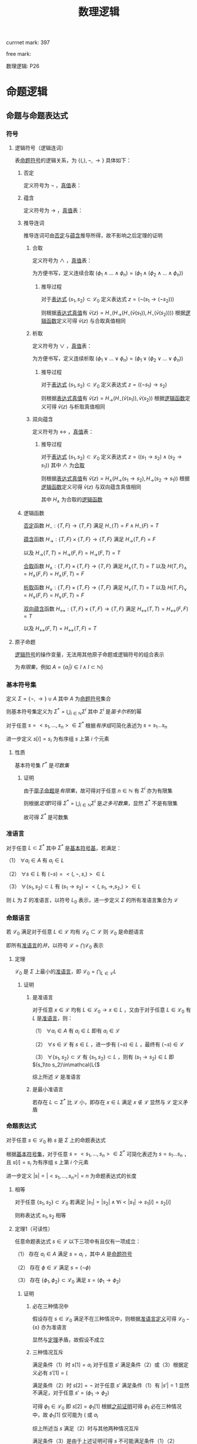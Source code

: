 #+LATEX_HEADER:

#+TITLE: 数理逻辑

currnet mark: 397

free mark:
 
数理逻辑: P26

* 命题逻辑

** 命题与命题表达式

*** 符号

**** 逻辑符号（逻辑连词）<<MK1>>

表[[MK9][命题符号]]的逻辑关系，为 $\{(,),\lnot,\to\}$ 具体如下：

***** 否定<<MK2>>

定义符号为 $\lnot$ ，[[MK28][真值]]表：

\begin{tabular}{|l|l|} 
\hline
p & \lnot p\\
\hline
1&0\\
0&1\\
\hline
\end{tabular}

***** 蕴含<<MK3>>

定义符号为 $\to$ ，[[MK28][真值]]表：

\begin{tabular}{|l|l|l|} 
\hline
p & p & p \rightarrow p\\
\hline
0&0&1\\
0&1&1\\
1&0&0\\
1&1&1\\
\hline
\end{tabular}

***** 推导连词<<MK4>>

推导连词可由[[MK2][否定]]与[[MK3][蕴含]]推导所得，故不影响之后定理的证明

****** 合取<<MK5>>

定义符号为 $\land$ ，[[MK28][真值]]表：

\begin{tabular}{|l|l|l|} 
\hline
p & p & p \land p\\
\hline
0&0&0\\
0&1&0\\
1&0&0\\
1&1&1\\
\hline
\end{tabular}

为方便书写，定义连续合取 $(\phi_1\land...\land\phi_n)=(\phi_1\land(\phi_2\land...\land\phi_n))$

******* 推导过程

对于[[MK15][表达式]] $\{s_1,s_2\}\subset\mathcal{L}_0$ 定义表达式 $z=(\lnot(s_1\to(\lnot s_2)))$

则根据[[MK28][表达式真值]]有 $\bar{v}(z)=H_{\lnot}(H_{\to}(H_{\lnot}(\bar{v}(s_1)),H_{\lnot}(\bar{v}(s_2))))$ 根据[[MK30][逻辑函数]]定义可得 $\bar{v}(z)$ 与合取真值相同

****** 析取<<MK6>>

定义符号为 $\lor$ ，[[MK28][真值]]表：

\begin{tabular}{|l|l|l|} 
\hline
p & p & p \lor p\\
\hline
0&0&0\\
0&1&1\\
1&0&1\\
1&1&1\\
\hline
\end{tabular}

为方便书写，定义连续析取 $(\phi_1\lor...\lor\phi_n)=(\phi_1\lor(\phi_2\lor...\lor\phi_n))$

******* 推导过程

对于[[MK15][表达式]] $\{s_1,s_2\}\subset\mathcal{L}_0$ 定义表达式 $z=((\lnot s_1)\to s_2)$

则根据[[MK28][表达式真值]]有 $\bar{v}(z)=H_{\to}(H_{\lnot}(\bar{v}(s_1)),\bar{v}(s_2))$ 根据[[MK30][逻辑函数]]定义可得 $\bar{v}(z)$ 与析取真值相同

****** 双向蕴含<<MK7>>

定义符号为 $\leftrightarrow$ ，[[MK28][真值]]表：

\begin{tabular}{|l|l|l|} 
\hline
p & p & p \leftrightarrow p\\
\hline
0&0&1\\
0&1&0\\
1&0&0\\
1&1&1\\
\hline
\end{tabular}

******* 推导过程

对于[[MK15][表达式]] $\{s_1,s_2\}\subset\mathcal{L}_0$ 定义表达式 $z=((s_1\to s_2)\land(s_2\to s_1))$ 其中 $\land$ 为[[MK5][合取]]

则根据[[MK28][表达式真值]]有 $\bar{v}(z)=H_{\land}(H_{\to}(s_1\to s_2),H_{\to}(s_2\to s_1))$ 根据[[MK30][逻辑函数]]定义可得 $\bar{v}(z)$ 与双向蕴含真值相同

其中 $H_{\land}$ 为合取的[[MK21][逻辑函数]]

***** 逻辑函数<<MK21>>

[[MK2][否定]]函数 $H_{\lnot}:\{T,F\}\to\{T,F\}$ 满足 $H_{\lnot}(T)=F\land H_{\lnot}(F)=T$

[[MK3][蕴含]]函数 $H_{\to}:\{T,F\}\times\{T,F\}\to\{T,F\}$ 满足 $H_{\to}(T,F)=F$

       以及 $H_{\to}(T,T)=H_{\to}(F,F)=H_{\to}(F,T)=T$

[[MK5][合取]]函数 $H_{\land}:\{T,F\}\times\{T,F\}\to\{T,F\}$ 满足 $H_{\land}(T,T)=T$ 以及 $H(T,F)_{\land}=H_{\land}(F,F)=H_{\land}(F,T)=F$

[[MK6][析取]]函数 $H_{\lor}:\{T,F\}\times\{T,F\}\to\{T,F\}$ 满足 $H_{\lor}(T,T)=T$ 以及 $H(T,F)_{\lor}=H_{\lor}(F,F)=H_{\lor}(F,T)=F$

[[MK7][双向蕴含]]函数 $H_{\leftrightarrow}:\{T,F\}\times\{T,F\}\to\{T,F\}$ 满足 $H_{\leftrightarrow}(T,T)=H_{\leftrightarrow}(F,F)=T$

           以及 $H_{\leftrightarrow}(F,T)=H_{\leftrightarrow}(T,F)=T$

**** 原子命题<<MK9>>

[[MK1][逻辑符号]]的操作变量，无法用其他原子命题或逻辑符号的组合表示

为[[~/OneDrive/离散数学/lssx.org::MK82][有限集]]，例如 $A=\left\{a_i\big|i\in I\land I\subset\mathbb{N}\right\}$

*** 基本符号集<<MK10>>

定义 $\Sigma=\{\lnot,\to\}\cup A$ 其中 $A$ 为[[MK9][命题符号]]集合

则基本符号集定义为 $\Sigma^*=\bigcup_{i\in\mathbb{N}}\Sigma^i$ 其中 $\Sigma^i$ 是[[~/OneDrive/离散数学/lssx.org::MK107][笛卡尔积]]的幂

对于任意 $s=<s_1,...,s_n>\in\Sigma^*$ 根据[[~/OneDrive/离散数学/lssx.org::MK105][有序组]]可简化表述为 $s=s_1...s_n$

进一步定义 $s[i]=s_i$ 为有序组 $s$ 上第 $i$ 个元素

**** 性质<<MK11>>

基本符号集 $\Gamma^*$ 是[[~/OneDrive/离散数学/lssx.org::MK89][可数集]]

***** 证明

由于[[MK9][原子命题]]是[[~/OneDrive/离散数学/lssx.org::MK82][有限集]]，故可得对于任意 $n\in\mathbb{N}$ 有 $\Sigma^i$ 亦为有限集

则根据[[~/OneDrive/离散数学/lssx.org::MK95][定理1]]可得 $\Sigma^*=\bigcup_{i\in\mathbb{N}}\Sigma^i$ 是[[~/OneDrive/离散数学/lssx.org::MK93][之多可数集]]，显然 $\Sigma^*$ 不是有限集

故可得 $\Sigma^*$ 是可数集

*** 准语言<<MK12>>

对于任意 $L\subset\Sigma^*$ 其中 $\Sigma^*$ 是[[MK10][基本符号基]]，若满足：

（1） $\forall a_i\in A$ 有 $a_i\in L$

（2） $\forall s\in L$ 有 $(\lnot s)=<(,\lnot,s,)>\in L$

（3） $\forall \{s_1,s_2\}\subset L$ 有 $(s_1\to s_2)=<(,s_1,\to,s_2,)>\in L$

则 $L$ 为 $\Sigma$ 的准语言，以符号 $L_0$ 表示，进一步定义 $\Sigma$ 的所有准语言集合为 $\mathcal{L}$

*** 命题语言<<MK13>>

若 $\mathcal{L}_0$ 满足对于任意 $L\in\mathcal{L}$ 均有 $\mathcal{L}_0\subset\mathcal{L}$ 则 $\mathcal{L}_0$ 是命题语言

即所有[[MK12][准语言]]的[[~/OneDrive/离散数学/lssx.org::MK58][并]]，以符号 $\mathcal{L}=\bigcap\mathcal{L}_0$ 表示

**** 定理<<MK14>>

$\mathcal{L}_0$ 是 $\Sigma$ 上最小的[[MK12][准语言]]，即 $\mathcal{L}_0=\bigcap_{L\in\mathcal{L}} L$

***** 证明

****** 是准语言

对于任意 $x\in\mathcal{L}$ 均有 $L\in\mathcal{L}_0\rightarrow x\in L$ ，又由于对于任意 $L\in\mathcal{L}_0$ 有 $L$ 是[[MK12][准语言]]，则：

（1） $\forall a_i\in A$ 有 $a_i\in L$ 即有 $a_i\in\mathcal{L}$

（2） $\forall s\in\mathcal{L}$ 有 $s\in L$ ，进一步有 $(\lnot s)\in L$ ，最终有 $(\lnot s)\in\mathcal{L}$

（3） $\forall \{s_1,s_2\}\subset\mathcal{L}$ 有 $\{s_1,s_2\}\subset L$ ，则有 $(s_1\to s_2)\in L$ 即 $(s_1\to s_2)\in\mathcal{L{$   

综上所述 $\mathcal{L}$ 是准语言

****** 是最小准语言

若存在 $L\subset\Sigma^*$ 比 $\mathcal{L}$ 小，即存在 $x\in L$ 满足 $x\not\in\mathcal{L}$ 显然与 $\mathcal{L}$ 定义矛盾

*** 命题表达式<<MK15>>

对于任意 $s\in\mathcal{L}_0$ 称 $s$ 是 $\Sigma$ 上的命题表达式

根据[[MK10][基本符号集]]，对于任意 $s=<s_1,...,s_n>\in\Sigma^*$ 可简化表述为 $s=s_1...s_n$ ，且 $s[i]=s_i$ 为有序组 $s$ 上第 $i$ 个元素

进一步定义 $|s|=|<s_1,...,s_n>|=n$ 为命题表达式的长度

**** 相等<<MK19>>

对于任意 $\{s_1,s_2\}\subset\mathcal{L}_0$ 若满足 $|s_1|=|s_2|\land\forall i<|s_1|\rightarrow s_1[i]=s_2[i]$

则称表达式 $s_1,s_2$ 相等

**** 定理1（可读性）<<MK17>>

任意命题表达式 $s\in\mathcal{L}$ 以下三项中有且仅有一项成立：

（1） 存在 $a_i\in A$ 满足 $s=a_i$ ，其中 $A$ 是[[MK9][命题符号]]

（2） 存在 $\phi\in\mathcal{L}$ 满足 $s=(\lnot \phi)$

（3） 存在 $\{\phi_1,\phi_2\}\subset\mathcal{L}_0$ 满足 $s=(\phi_1\to\phi_2)$

***** 证明

****** 必在三种情况中<<MK18>>

假设存在 $s\in\mathcal{L}_0$ 满足不在三种情况中，则根据[[MK12][准语言定义]]可得 $\mathcal{L}_0-\{s\}$ 亦为准语言

显然与[[MK14][定理]]矛盾，故假设不成立

****** 三种情况互斥

满足条件（1）时 $s[1]=a_i$ 对于任意 $s'$ 满足条件（2）或（3）根据定义必有 $s'[1]=($

满足条件（2）时 $s[2]=\lnot$ 对于任意 $s'$ 满足条件（1）有 $|s'|=1$ 显然不满足，对于任意 $s'=(\phi_1\to\phi_2)$

可得 $\phi_1\in\mathcal{L}_0$ 即 $s[2]=\phi_1[1]$ 根据[[MK18][之前证明]]可得 $\phi_1$ 必在三种情况中，故 $\phi_1[1]$ 仅可能为 $($ 或 $a_i$

综上所述当 $s$ 满足（2）时与其他两种情况互斥

满足条件（3）是由于上述证明可得 $s$ 不可能满足条件（1）（2）

**** 定理2（前缀引理）<<MK19>>

对于任意 $s\in\mathcal{L}_0$ 设 $s=<\sigma_1,...,\sigma_n>$ 其中 $\sigma_i\in\Sigma$ 定义 $s_k=<\sigma_1,...,\sigma_k>,k<n$

则有 $s_k\not\in\mathcal{L}_0$

***** 证明

根据[[MK17][可读性]]有下列情况，分别证明后可得结论

****** $s=a_i$

显然后缀为 $\varnothing$ ，根据[[MK14][定理]]易证 $\varnothing\not\in\mathcal{L}_0$

****** $s=(\lnot\phi)$ 或 $s=(\phi_1\to\phi_2)$

由于是前缀且 $s[1]=($ 则显然 $s_k\ne a_i$ 。又根据[[MK22][定理5]]可得任意 $s_k$ 均有 $s_k[1],s_k[|s_k|]$ 之间 $(,)$ 个数不相等

又根据[[MK22][定理5]]可得任意 $s'\in\mathcal{L}_0$ 不为 $a_i$ 形式的均有 $s'[0],s'[|s'|]$ 之间的 $(,)$ 个数一致

故可得 $s_k\not\in\mathcal{L}_0$

**** 定理3（后缀引理）<<MK20>>

对于任意 $s\in\mathcal{L}_0$ 设 $s=<\sigma_1,...,\sigma_n>$ 其中 $\sigma_i\in\Sigma$ 定义 $s_k=<\sigma_{k},...,\sigma_n>,1<k\leq n$

则有 $s_k\not\in\mathcal{L}_0$

***** 证明

根据[[MK17][可读性]]有下列情况，分别证明后可得结论

****** $s=a_i$

显然后缀为 $\varnothing$ ，根据[[MK14][定理]]易证 $\varnothing\not\in\mathcal{L}_0$

****** $s=(\lnot\phi)$ 或 $s=(\phi_1\to\phi_2)$

由于是后缀且 $s[|s|]=)$ 则显然 $s_k\ne a_i$ 。又根据[[MK22][定理5]]可得任意 $s_k$ 均有 $s_k[0],s_k[|s_k|]$ 之间 $(,)$ 个数不相等

又根据[[MK22][定理5]]可得任意 $s'\in\mathcal{L}_0$ 不为 $a_i$ 形式的均有 $s'[0],s'[|s'|]$ 之间的 $(,)$ 个数一致

故可得 $s_k\not\in\mathcal{L}_0$

**** 定理4（唯一可读性）<<MK21>>

任意命题表达式 $s\in\mathcal{L}_0$ 以下三项中有且仅有一项成立：

（1） 存在唯一的 $a_i\in A$ 满足 $s=a_i$ ，其中 $A$ 是[[MK9][命题符号]]

（2） 存在唯一的 $\phi\in\mathcal{L}$ 满足 $s=(\lnot \phi)$

（3） 存在唯一一组 $\{\phi_1,\phi_2\}\subset\mathcal{L}_0$ 满足 $s=(\phi_1\to\phi_2)$

***** 证明

对于任意 $s\in\mathcal{L}_0$ 时，根据[[MK17][可读性]]定理可得：

（1） 若 $s=a_i$ 显然成立

（2） 若 $s=(\lnot\phi)$ 若存在 $\phi'\ne\phi$ 满足 $s=(\lnot\phi')$ 则根据[[MK19][相等]]定义必有 $\phi'[i]\ne\phi[i]$ 或 $|\phi|\ne|\phi'|$

     若 $|\phi|\ne|\phi'|$ 则显然有 $|(\lnot\phi)|\ne|(\lnot\phi')|$ 显然 $s=(\lnot\phi')$ 不成立

     若 $|\phi|=|\phi'|\land\phi'[i]\ne\phi[i]$ 则有 $s[i+2]=\phi'(i)=\phi[i]$ 显然矛盾，故不成立

（3） 若 $s=(\phi_1\to\phi_2)$ 若存在 $\{\psi_1,\psi_2\}\subset\mathcal{L}_0$ 满足 $s=(\psi_1\to\psi_2)\land(\psi_1\ne\phi_1\lor\psi_2\ne\phi_2)$ 则

     a. 若 $|\phi_1|+|\phi_2|\ne|\psi_1|+|\psi_2|$ 则有 $|(\psi_1\to\psi_2)|\ne|(\phi_1\to\phi_2)|$ 显然不成立

     b. 若 $|\phi_1|=|\phi_2|\land|\psi_1|=|\psi_2|$ 则必有 $\phi_1[i]\ne\psi_1[i]\lor\phi_2[i]\ne\psi_2[i]$

        即有 $s[1+i]\ne s[1+i]\lor s[2+|\phi_2|+i]\nes[2+|\phi_2|+i]$ 显然不可能

     c. 若 $|\phi_1|+|\phi_2|=|\psi_1|+|\psi_2|$ 且 b 不成立，则必有 $\psi_1,\phi_1$ 其中一个是另一个的真前缀

        根据[[MK19][前缀引理]]可得若成立，则必有 $\phi_1\not\in\mathcal{L}_0\lor\psi_1\not\in\mathcal{L}_0$ 显然与[[MK17][可读性]]矛盾

综上所述，对于任意 $s\in\mathcal{L}_0$ 唯一可读性定理成立

**** 定理5<<MK22>>

任意命题表达式 $s\in\mathcal{L}_0$ 根据[[MK17][可读性]]若有形式 $(\lnot\phi)$ 或 $(\phi_1\to\phi_2)$ 则：

（1） $s[1]=($ 和 $s[|s|]=)$ 之间的 $($ 和 $)$ 个数相等

（2） 任意 $s[i],i\ne|s|$ 与 $s[1]$ 之间的 $($ 的个数大于 $)$ 的个数

（3） 任意 $s[i],i\ne1$ 与 $s[|s|]$ 之间的 $($ 的个数小于 $)$ 的个数

***** 证明

根据以下证明，以及任意 $s\in\mathcal{L}_0$ 均有 $|s|<\infty$ 基于数学归纳法证得

****** $|s|$ 最短形式<<MK23>>

当 $\phi,\phi_1,\phi_2$ 是 $(\lnot a_i)$ 或 $(a_i\to a_j)$ 的形式时，则易证 $s=(\lnot\phi)$ 或 $s=(\phi_1\to\phi_2)$

时显然结论（1）（2）（3）均成立

****** 归纳假设

假设对于任意 $s\in\mathcal{L}_0$ 若 $|s|<n$ 则命题成立，满足（1）（2）（3）

****** 长度为 $n$ 时

对于任意 $s\in\mathcal{L}_0$ 若 $|s|=n$ 且 $s$ 不为最短形式时，显然 $|\phi|<n$ 故根据归纳假设 $\phi$ 命题成立

且 $\phi\ne a_i$ ，则有：

由于满足（1）故 $\phi[1],\phi[|\phi|]$ 之间的 $(,)$ 个数相等，设均为 $n$ ，又由于 $\phi[1]=(,\phi[|\phi|]=)$

故 $s[1]=($ 和 $s[|s|]=)$ 之间的 $($ 和 $)$ 个数均为 $n+1$ 即相等

由于满足（2）且显然任意 $s[i]=)\land i\ne|s|$ 均在 $\phi$ 中

若 $i=|s|-1$ 即 $s[i]\to\phi[|\phi|]$ ，则由于（1） $\phi[0],\phi[|\phi|]$ 之间的 $(,)$ 均为 $n$ 显然 $s[0],s[i]$ 之间 $($ 个数比 $)$ 多 $1$

若上述不成立，则根据（2） $\phi[1]$ 之间 $($ 个数大于 $)$ 设为 $m>n$ 显然 $s[1],s[i]$ 之间 $($ 个数为 $m+1$ ， $)$ 仍为 $n$

显然 $m+1>n$ 则命题成立。同理可证（3）
 
*** 子表达式<<MK24>>

[[MK13][命题语言]] $\mathcal{L}_0$ 有 $\phi\in\mathcal{L}_0$ 若对于 $\psi\in\mathcal{L}_0$ 存在 $1\leq n\leq|\phi|$ 满足对于任意 $1\leq i\leq|\psi|$ 均有 $\psi[i]=\phi[n+i]$

则称 $\psi$ 是 $\phi$ 的子表达式

**** 定理1<<MK25>>

任意命题表达式 $s\in\mathcal{L}_0$ 有 $|s|>1$

（1） 任意 $s[i]=($ 有且仅有唯一 $s[j]=),j>i$ 满足 $<s[i],...,s[j]>\in\mathcal{L}_0$ 

（2） 任意 $s[i]=)$ 有且仅有唯一 $s[j]=(,j<i$ 满足 $<s[i],...,s[j]>\in\mathcal{L}_0$ 

***** 证明

根据以下证明，以及任意 $s\in\mathcal{L}_0$ 均有 $|s|<\infty$ 基于数学归纳法证得

****** 一对括号

根据[[MK21][唯一可读]]仅有 $s=(\lnot a_i)$ 或 $s=(a_i\to a_j)$ 两种形式，显然此时（1）（2）满足

****** 归纳假设

对于任意 $s\in\mathcal{L}_0$ 且括号对数小于 $n$ 的命题（1）（2）均成立

****** $n$ 对括号

根据[[MK21][唯一可读]]有且仅有 $s=(\lnot\phi)$ 或 $s=(\phi_1\to \phi_2)$ 两种形式

*******  $s=(\lnot\phi)$ 时

对于任意 $s[i]=($ 若 $i=1$ 则根据[[MK19][前缀引理]]有 $s[|s|]=)$ 满足条件（1）

若 $i>1$ 则 $s[i]$ 在 $\phi$ 中，显然 $\phi$ 中括号对数为 $n-1$ 根据归纳假设 $\phi$ 中有唯一 $)$ 满足条件（1）

此时唯一不在 $\phi$ 中，且在 $s[i]$ 之后的 $)$ 为 $s[|s|]$ 显然根据[[MK20][后缀引理]]可得 $<s[i],...,s[|s|]>\not\in\mathcal{L}_0$

综上所述，对于任意 $s[i]=($ 满足条件（1）

*******  $s=(\phi_1\to \phi_2)$ 时

对于任意 $s[i]=($ 若 $i=1$ 则根据[[MK19][前缀引理]]有 $s[|s|]=)$ 满足条件（1）

若 $i>1$ 且 $s[i]$ 在 $\phi_1$ 中，由于 $\phi_1$ 中括号对数显然小于 $n$ 故根据归纳假设在 $\phi_1$ 中有唯一与之对应的 $)$

假设存在 $s[j],j>i$ 满足 $<s[i],...,s[j]>\in\mathcal{L}$ 则根据以下证明可得假设不成立

******** 若 $s[j]$ 在 $\phi_2$ 中

则同样根据归纳假设对于 $\phi_1[|\phi_1|]=)$ 在 $\phi_1$ 中有唯一的 $\phi_1[1]=($ 与之对应满足条件

此时若 $i>2$ 即 $s[i]$ 在 $\phi_1[1]$ 右边，则 $\phi_1[|\phi_1|]$ 在 $<s[i],...,s[j]>$ 中不存在与之对应的 $($ 满足条件（2）

与归纳假设矛盾。

此时若 $i=2$ ，则对于 $\phi_2[1]=($ 来说，若 $s[i]$ 不为 $\phi_2[|\phi_2|]=)$ 同理可证与条件（1）矛盾

若 $s[j]$ 为 $\phi_2[|\phi_2|]=)$ 则显然 $<s[i],...,s[j]>=\phi_1\to\phi_2\in\mathcal{L}_0$ 与[[MK21][唯一可读性]]矛盾

******** 若 $s[j]=s[|s|]$

则根据[[MK20][后缀引理]]可得 $<s[i],...,s[|s|]>\not\in\mathcal{L}_0$ 与假设矛盾

**** 定理2<<MK26>>

[[MK13][命题语言]] $\mathcal{L}_0$ 有 $\phi\in\mathcal{L}_0$ 以及 $\psi$ 是 $\phi$ 的子表达式，则

（1） 若 $\psi\ne\phi$ 则 $\phi$ 必为 $\phi=(\lnot s_0)$ 或 $\phi=(s_1\to s_2)$ 的形式

（2） 若 $\phi=(\lnot s_0)$ 且 $\psi\ne s_0$ 则 $\psi$ 是 $s_0$ 的子表达式；

     若 $\phi=(s_1\to s_2)$ 且 $\psi\ne s_1\land\psi\ne s_2$ 则有 $\psi$ 是 $s_1$ 的子表达式或 $\psi$ 是 $s_2$ 的子表达式
     
***** 证明

****** 证明（1）

若 $\psi\ne\phi$ 根据[[MK21][唯一可读性]]三种必成立其一，若 $\phi=a_i$ 显然无法拆分，故必不成立

****** 证明（2）

******* $\phi=(\lnot s_0),s_0\in\mathcal{L}_0$ 形式

根据[[MK19][前缀引理]]以及[[MK20][后缀引理]]可得 $\psi$ 不包含 $\phi[1]$ 以及 $\phi[|\phi|]$ ，故 $\psi$ 必为 $\lnot s_0$ 的子串

根据[[MK21][唯一可读性]]以及 $s_0\in\mathcal{L}_0$ 可得对于任意 $\psi\in\mathcal{L}_0$ 均有 $\psi[1]\ne\lnot$ 故可得 $\psi$ 必为 $s_0$ 的子串

******* $\phi=(s_1\to s_2),\{s_1,s_2\}\subset\mathcal{L}_0$ 形式

根据[[MK19][前缀引理]]以及[[MK20][后缀引理]]可得 $\psi$ 不包含 $\phi[1]$ 以及 $\phi[|\phi|]$ ，故 $\psi$ 必为 $s_1\to s_2$ 的子串

显然当且仅当 $\psi[1]$ 在 $s_1$ 中且 $\psi[|\psi|]$ 在 $s_2$ 中时 $\psi$ 不是 $s_1$ 或 $s_2$ 的子表达式，假设成立

显然此时 $|\psi|>1$ 根据[[MK22][定理5]]可得 $\psi[1]=($ 以及 $\psi[|\psi|]=)$ 设 $\psi[1]$ 在 $\phi,s_1$ 中的对应位置为 $\phi[i]$ 以及 $s_1[i']$

根据[[MK25][定理1]] $s_1[i']$ 在 $s_1$ 中有且仅有唯一 $s_1[j'],j'>i'$ 满足 $<s_1[i],...,s_1[j']>\in\mathcal{L}_0$

设 $s_1[j']$ 在 $\phi$ 中对应位置为 $\phi[j_1]$ ，即有 $<\phi[i],...,\phi[j_1]>\in\mathcal{L}_0$

定义 $\psi[|\psi|]$ 在 $\phi$ 中的对应位置为 $\phi[j_2]$ 且在 $s_2$ 中，显然 $s_2$ 在 $s_1$ 右边故有 $j_2>i$ 且 $<\phi[i],...,\phi[j_2]>\in\mathcal{L}_0$

又由于 $\phi[j_1]$ 位于 $s_1$ 中，故有 $j_1\ne j_2$ 。

由于 $\phi\in\mathcal{L}_0$ 故根据[[MK25][定理1]]可得有且仅有唯一 $\phi[j],j>i$ 满足 $<\phi[i],...,\phi[j]>\in\mathcal{L}$ 与上述结论矛盾

故假设不成立，不存在子表达式 $\psi$ 满足 $\psi[1]$ 在 $s_1$ 中且 $\psi[|\psi|]$ 在 $s_2$ 中

即子表达式 $\psi$ 要么存在与 $s_1$ 中，要么存在于 $s_2$ 中

** 真假赋值<<MK27>>

一个关于[[MK13][命题语言]] $\mathcal{L}_0$ 的真假赋值，定义为[[~/OneDrive/离散数学/lssx.org::MK175][函数]] $v:A\to\{T,F\}$ 其中 $A$ 是[[MK9][原子命题]]

定义 $\mathcal{L}_0$ 的所有真假赋值集合为 $V(\mathcal{L}_0)$

*** 扩展函数<<MK28>>

[[MK13][命题语言]] $\mathcal{L}_0$ 及其[[MK27][真假赋值]] $v$ ，则有 $\bar{v}$ 定义为

（1） $v(a_i)=\bar{v}(a_i)$

（2） $\bar{v}(<(,\lnot,\phi,)>)=H_{\lnot}(\bar{v}(\phi))$ 其中 $\phi\in\mathcal{L}_0$ 且 $H_{\lnot}$ 是[[MK21][逻辑函数]]

（3） $\varphi(<(,\phi_1,\to,\phi_2,)>)=H_{\to}(\bar{v}(\phi_1),\bar{v}(\phi_2))$ 其中 $\{\phi_1,\phi_2\}\subset\mathcal{L}_0$ 且 $H_{\to}$ 是[[MK21][逻辑函数]]

则 $\bar{v}$ 被定义为表达式真值

**** 定理1（唯一扩张性）<<MK29>>

$\bar{v}$ 是 $\mathcal{L}_0$ 到 $\{T,F\}$ 的[[~/OneDrive/离散数学/lssx.org::MK175][函数]]，且定义域为 $\mathcal{L}_0$

***** 证明<<MK30>>

根据[[MK21][唯一可读性]]可得对于任意 $s\in\mathcal{L}_0$ 均有条件中的三种形式，故显然 $\bar{v}$ 定义域为 $\mathcal{L}_0$

显然当 $|s|=1$ 时必有 $s=a_i$ 此时 $\bar{v}(s)=v(s)$ 且 $v$ 是[[~/OneDrive/离散数学/lssx.org::MK175][函数]]，故 $\bar{v}(s)$ 真值唯一

定义 *归纳假设* 当 $|s|=n$ 时对于任意 $|s'|<n\land s'\in\mathcal{L}_0$ 均有函数 $\bar{v}(s')$ 满足定理条件

当 $s=(\lnot\phi)$ 时有 $|\phi|<n$ 故有 $\bar{v}(\phi)$ 唯一，又根据唯一可读性可得 $\phi$ 唯一，故有 $\bar{v}(s)$ 唯一

同理可证当 $s=(\phi_1\to\phi_2)$ 时亦有 $\bar{v}(s)$ 唯一

则根据任意 $s\in\mathcal{L}_0$ 均有 $|s|<\infty$ 以及数学归纳法可得对于任意 $s\in\mathcal{L}_0$ ：

（1） 均存在 $\bar{v}(s)$

（2） $\bar{v}(s)$ 唯一

即 $\bar{v}$ 是 $\mathcal{L}_0$ 到 $\{T,F\}$ 的[[~/OneDrive/离散数学/lssx.org::MK175][函数]]

***** 推论1（排中律）<<MK31>>

[[MK13][命题语言]] $\mathcal{L}_0$ 的[[MK27][真假赋值]] $v$ 及其[[MK28][表达式真值]] $\bar{v}$ 对任意 $s\in\mathcal{L}_0$ 的值唯一

即 $\bar{v}(s)$ 非真即假

****** 证明

根据[[MK29][定理1]]可得 $\bar{v}$ 是[[~/OneDrive/离散数学/lssx.org::MK175][函数]]，则结果唯一

***** 推论2

素数有无限个

****** 证明

命题为素数有无限个，若命题正确，则素数有有限个。假设 $a_1,...,a_n$ 为所有素数，显然 $2$ 是质数，故 $n\geq 2$

定义 $x=\prod_{i=1}^n a_i+1$ 则有 $x$ 被任意 $a_i$ 除均余 $1$ 。若 $x$ 是素数，则假设不成立。

若 $x$ 不是素数，由于 $x>1$ ,则 $x$ 可分解成质数的乘积，由于 $a_1,..,a_n$ 均不是其质因子

故存在其他质数可以整除 $x$ 假设亦不成立

综上所述命题为素数有无限个命题为假，根据排中律素数有无限个证明命题为真。

**** 定理2（局部确定性）

设 $s\in\mathcal{L}_0$ 是[[MK13][命题语言]]，假设 $a_1,...,a_m$ 是 $s$ 中出现的所有[[MK9][原子命题]]

则若[[MK27][真假赋值]] $u,v$ 满足 $u(a_i)=v(a_i),1\leq i\leq m$ 则有 $u(s)=v(s)$

***** 证明

当 $|s|=1$ 时显然成立，当 $|s|=n>1$ 时根据[[MK21][唯一可读性]]可用[[MK30][类似归纳法]]证明

*** 可满足性<<MK32>>

[[MK13][命题语言]] $\mathcal{L}_0$ 有[[MK27][真假赋值]] $v$ 及其[[MK28][扩展函数]] $\bar{v}$ 若：

（1） 对于任意 $s\in\mathcal{L}_0$ 有 $\bar{v}(s)=T$ 则称 $v$ 满足 $s$ 或 $s$ 被 $v$ 满足

（2） 对于任意 $S\subset\mathcal{L}_0$ 若有 $\forall s\in S\rightarrow \bar{v}(s)=T$ 则称则称 $v$ 满足 $S$ 或 $S$ 被 $v$ 满足

则对于集合 $S\subset\mathcal{L}_0$ 若存在真假赋值 $v$ 满足 $S$ ，则称 $S$ 是可满足的

**** 重言式（永真式）<<MK33>>

[[MK13][命题语言]] $\mathcal{L}_0$ 有 $s\in\mathcal{L}_0$ 满足 $\forall v\in V(\mathcal{L}_0)\rightarrow \bar{v}=T$ 其中 $v\in V(\mathcal{L}_0)$ 是[[MK27][真假赋值]] $\bar{v}$ 是其[[MK28][表达式真值]]

则称 $s$ 是重言式，例 $(\phi\to\phi)$

**** 矛盾式（永假式）

[[MK13][命题语言]] $\mathcal{L}_0$ 有 $s\in\mathcal{L}_0$ 满足 $\forall v\in V(\mathcal{L}_0)\rightarrow \bar{v}=F$ 其中 $v\in V(\mathcal{L}_0)$ 是[[MK27][真假赋值]] $\bar{v}$ 是其[[MK28][表达式真值]]

则称 $s$ 是矛盾式，例 $(\lnot(\phi\to\phi))$

*** 逻辑结论<<MK34>>

[[MK13][命题语言]] $\mathcal{L}_0$ 有 $s\in\mathcal{L}_0$ 以及 $S\subset\mathcal{L}_0$

若满足对于任意[[MK27][真假赋值]] $v\in V(\mathcal{L}_0)$ 若有 $v$ [[MK32][满足]] $S$ 则有 $v$ 满足 $s$

则称 $s$ 是 $S$ 的逻辑结论，记作 $S\vDash s$ 。其中 $v\in V(\mathcal{L}_0)$ 是[[MK27][真假赋值]]

**** 逻辑结论举例<<MK35>>

***** I1

\begin{aligned}
\{A\}\vDash A\lor B
\end{aligned}

***** 简化规则<<MK36>>

\begin{aligned}
\{(A\land B)\}\vDash A\\
\{(A\land B)\}\vDash B\\
\end{aligned}

***** 添加规则

\begin{aligned}
\{A\}&\vDash A\lor B\\
\{B\}&\vDash A\lor B\\
\end{aligned}

***** 二难推论

\begin{aligned}
\{(A\lor B)\land(A\rightarrow C)\land(B\rightarrow C)\}\vDash C\\
\end{aligned}

***** 假言推理

\begin{aligned}
\{(A\land (A\rightarrow B))\}\vDash B\\
\end{aligned}

****** 证明

\begin{tabular}{|l|l|l|l|l|l|} 
\hline
A & B & A\rightarrow B & A\land (A\rightarrow B)\\
\hline
0&0&1&0\\
1&0&0&0\\
0&1&1&0\\
1&1&1&1\\
\hline
\end{tabular}

故当 $\bar{v}((A\land (A\rightarrow B)))=T$ 时必有 $\bar{v}(B)=T$

***** 否定后件

\begin{aligned}
\{((A\rightarrow B)\land (\lnot B))\}\vDash(\lnot A)\\
\end{aligned}

****** 证明

\begin{tabular}{|l|l|l|l|l|l|l|l|} 
\hline
A & B & A\rightarrow B & \lnot B & (A\rightarrow B)\land \lnot B & \lnot A\\
\hline
0&0&1&1&1&1\\
1&0&0&1&0&0\\
0&1&1&0&0&1\\
1&1&1&0&0&0\\
\hline
\end{tabular}

故当 $\bar{v}(((A\rightarrow B)\land (0\lnot B)))=T$ 时必有 $\bar{v}((\lnot A))=T$

***** 选言三段论

\begin{aligned}
\{((\lnot A)\land(A\lor B))\}&\vDash B\\
\end{aligned}

****** 证明

\begin{tabular}{|l|l|l|l|l|l|l|} 
\hline
A & B & \lnot A & A \lor B & \lnot A\land (A\lor B)\\
\hline
0&0&1&0&0\\
1&0&0&1&0\\
0&1&1&1&1\\
1&1&0&1&0\\
\hline
\end{tabular}

故当 $\bar{v}(((\lnot A)\land(A\lor B)))=T$ 时必有 $\bar{v}(B)=T$

***** 假言三段论（蕴含的传递性）<<MK37>>

\begin{aligned}
\{((A\rightarrow B)\land(B\rightarrow C))\}&\vDash(A\rightarrow C)\\
\end{aligned}

****** 证明

\begin{tabular}{|l|l|l|l|l|l|l|l|} 
\hline
A & B & C & A\rightarrow B & B\rightarrow C & (A\rightarrow B)\land(B\rightarrow C) & A\rightarrow C\\
\hline
0&0&0&1&1&1&1\\
1&0&0&0&1&0&0\\
0&1&0&1&0&0&1\\
0&0&1&1&1&1&1\\
1&1&0&1&0&0&0\\
1&0&1&0&1&0&1\\
0&1&1&1&1&1&1\\
1&1&1&1&1&1&1\\
\hline
\end{tabular}

故当 $\bar{v}(((A\rightarrow B)\land(B\rightarrow C)))=T$ 时必有 $\bar{v}((A\rightarrow C))=T$

***** I7

\begin{aligned}
\{((A\rightarrow B)\land(C\rightarrow D))\}\vDash((A\land C)\rightarrow (B\land D))\\
\end{aligned}

****** 证明

\begin{tabular}{|l|l|l|l|l|l|l|l|l|l|l|} 
\hline
A & B & C & D & A\rightarrow B & C\rightarrow D & (A\rightarrow B)\land(C\rightarrow D) & A\land C & B\land D & (A\land C)\rightarrow (B\land D)\\
\hline
0&0&0&0&1&1&1&0&0&1\\
1&0&0&0&0&1&0&0&0&1\\
0&1&0&0&1&1&1&0&0&1\\
0&0&1&0&1&0&0&0&0&1\\
0&0&0&1&1&1&1&0&0&1\\
1&1&0&0&1&1&1&0&0&1\\
1&0&1&0&0&0&0&1&0&0\\
1&0&0&1&0&1&0&0&0&1\\
0&1&1&0&1&0&0&0&0&1\\
0&1&0&1&1&1&1&0&1&1\\
0&0&1&1&1&1&1&0&0&1\\
1&1&1&0&1&0&0&1&0&0\\
1&1&0&1&1&1&1&0&1&1\\
1&0&1&1&0&1&0&1&0&1\\
0&1&1&1&1&1&1&0&1&1\\
1&1&1&1&1&1&1&1&1&1\\
\hline
\end{tabular}

故当 $\bar{v}(((A\rightarrow B)\land(C\rightarrow D)))=T$ 时必有 $\bar{v}(((A\land C)\rightarrow (B\land D)))=T$

***** I8（双向蕴含传递）

\begin{aligned}
\{((A\leftrightarrow B)\land(B\leftrightarrow C))\}\vDash(A\leftrightarrow C)\\
\end{aligned}

****** 证明

\begin{tabular}{|l|l|l|l|l|l|l|l|} 
\hline
A & B & C & A\leftrightarrow B & B\leftrightarrow C & (A\leftrightarrow B)\land(B\leftrightarrow C) & A\leftrightarrow C\\
\hline
0&0&0&1&1&1&1\\
1&0&0&0&1&0&0\\
0&1&0&0&0&0&1\\
0&0&1&1&0&0&0\\
1&1&0&1&0&0&0\\
1&0&1&0&0&0&1\\
0&1&1&0&1&0&0\\
1&1&1&1&1&1&1\\
\hline
\end{tabular}

故当 $\bar{v}(((A\leftrightarrow B)\land(B\leftrightarrow C)))=T$ 时必有 $\bar{v}((A\leftrightarrow C))=T$

*** 逻辑等价<<MK38>>

[[MK13][命题语言]] $\mathcal{L}_0$ 有 $\phi\in\mathcal{L}_0,\psi\in\mathcal{L}_0$ 若对于任意[[MK28][扩展函数]]，若有 $\bar{v}(\phi),\bar{v}(\psi)$ 有意义，则 $\bar{v}(\phi)=\bar{v}(\psi)$

则称[[MK15][命题表达式]] $\phi,\psi$ 逻辑等价，记作 $\phi\sim\psi$

**** 定理

***** 定理1<<MK39>>

[[MK13][命题语言]] $\mathcal{L}_0$ 的逻辑等价是[[~/OneDrive/离散数学/lssx.org::MK132][等价关系]]

****** 证明

显然对于任意 $\varphi\in\mathcal{L}_0,\phi\in\mathcal{L}_0,\psi\in\mathcal{L}_0$ 以及任意 $\bar{v}(\varphi),\bar{v}(\phi),\bar{v}(\psi)$ 有意义的[[MK28][扩展函数]] $\bar{v}$ 有

（1） $\bar{v}(\phi)=\bar{v}(\phi)$ 即 $\phi\sim\phi$ [[~/OneDrive/离散数学/lssx.org::MK124][自反性]]

（2） 若 $\bar{v}(\phi)=\bar{v}(\psi)$ 则 $\bar{v}(\psi)=\bar{v}(\phi)$ 即 $\phi\sim\psi\rightarrow\psi\sim\phi$ [[~/OneDrive/离散数学/lssx.org::MK126][对称性]]

（3） 若 $\bar{v}(\varphi)=\bar{v}(\phi),\bar{v}(\phi)=\bar{v}(\psi)$ 则 $\varphi\sim\phi\land\phi\sim\psi\rightarrow\varphi\sim\psi$ 即[[~/OneDrive/离散数学/lssx.org::MK128][传递性]]

***** 等价替换定理<<MK40>>

[[MK13][命题语言]] $\mathcal{L}_0$ 有 $\phi\in\mathcal{L}_0$ 存在 $\eta\in\mathcal{L}_0$ 是 $\phi$ 的[[MK24][子表达式]]，若存在 $\psi\sim\eta,\psi\in\mathcal{L}_0$

则定义 $\phi'$ 是 $\phi$ 将 $\eta$ 替换为 $\psi$ 后的符号串，则有 $\phi'\in\mathcal{L}_0$ 以及 $\phi\sim\phi'$

****** 证明

对于任意 $\phi$ 满足 $\eta$ 是 $\phi$ 的子表达式且 $\eta\sim\psi$ ，根据[[MK21][唯一可读性]]以及[[MK26][定理2]]易证依次展开 $\phi$ 可寻找子表达式 $\eta$

又由于 $|\phi|<\infty$ 故展开次数 $n<\infty$ 则根据以下证明以及数学归纳法可得结论

******* 一次展开<<MK41>>

对于任意 $\phi$ 满足 $\eta$ 是 $\phi$ 的子表达式，根据[[MK21][唯一可读性]]，若满足如下情况

（1） $\phi=\eta$ 显然对于任意[[MK28][扩展函数]]均有 $\bar{v}(\phi)=\bar{v}(\eta)=\bar{v}(\psi)$ 

（2） $\phi=(\lnot\eta)$ 则对于任意[[MK28][扩展函数]]均有 $\bar{v}(\phi)=H_\lnot(\bar{v}(eta))=H_\lnot(\bar{v}(\psi))$

（3） $\phi=(\eta\to\tau)$ 则对于任意[[MK28][扩展函数]]均有 $\bar{v}(\phi)=H_\to(\bar{v}(eta),\bar{v}(\tau))=H_\lnot(\bar{v}(\psi),\bar{v}(\tau))$

（4） $\phi=(\eta\to\phi),\phi=(\eta\to\eta)$ 与（3）同理 

综上所述，上述命题表达式 $\phi$ 替换的 $\phi'$ 后对于任意扩展函数均有 $\bar{v}(\phi)=\bar{v}(\phi')$ ，即 $\phi\sim\phi'$

******* 归纳假设

对于任意 $\phi$ 满足 $\eta$ 是 $\phi$ 的子表达式，且到达 $\eta$ 需要的展开次数小于 $n$ ，则定理成立

******* 任意情况

对于任意 $\phi\in\mathcal{L}_0$ 满足 $\eta$ 是 $\phi$ 的子表达式，到达 $\eta$ 需要的展开次数为 $n>1$

根据[[MK21][唯一可读性]]可得 $\phi=a_i$ 时显然成立，当 $\phi=(\lnot\tau)$ 或 $\phi=(\tau_1\to\tau_2)$ 时

由于展开次数 $n>1$ 可得 $\eta\ne\tau\land\eta\ne\tau_1\land\eta\ne\tau_2$ ，则根据[[MK26][定理2]]可得 $\eta$ 必为 $\tau_1,\tau_2,\tau$ 的[[MK24][子表达式]]

显然 $\tau_1,\tau_2,\tau$ 到 $\eta$ 的展开次数为 $n-1$ 定义替换 $\eta$ 后的表达式为 $\tau_1',\tau_2',\tau'$

根据归纳假设对于任意扩展函数 $\bar{v}(\tau)=\bar{v}(\tau'),\bar{v}(\tau_1)=\bar{v}(\tau_1'),\bar{v}(\tau_2)=\bar{v}(\tau_2')$

又[[MK41][同理可证]] $\phi'=(\lnot\tau')$ 或 $\phi'=(\tau'_1\to\tau'_2)$ 均有 $\bar{v}(\phi)=\bar{v}(\phi')$ ，即 $\phi\sim\phi'$

**** 逻辑等价式举例<<MK42>>

***** 双重否定<<MK43>>

$\lnot\lnot A{|\!\!\!=\!\!\!|}A$

***** 幂等律<<MK44>>

$A\lor A{|\!\!\!=\!\!\!|}A,A\land A{|\!\!\!=\!\!\!|}A$

***** 交换律<<MK45>>

\begin{aligned}
A\lor B&{|\!\!\!=\!\!\!|}B\lor A\\
A\land B&{|\!\!\!=\!\!\!|}B\land A
\end{aligned}

***** 结合律<<MK46>>

\begin{aligned}
(A\lor B)\lor C&{|\!\!\!=\!\!\!|}A\lor (B\lor C)\\
(A\land B)\land C&{|\!\!\!=\!\!\!|}A\land (B\land C)
\end{aligned}

****** 证明

或[[MK28][真值]]表

\begin{tabular}{|l|l|l|l|l|l|l|} 
\hline
A & B & C & A\lor B & (A\lor B)\lor C & B\lor C & A\lor (B\lor C)\\
\hline
0&0&0&0&0&0&0\\
1&0&0&1&1&0&1\\
0&1&0&1&1&1&1\\
0&0&1&0&1&1&1\\
1&1&0&1&1&1&1\\
1&0&1&1&1&1&1\\
0&1&1&1&1&1&1\\
1&1&1&1&1&1&1\\
\hline
\end{tabular}

与[[MK28][真值]]表

\begin{tabular}{|l|l|l|l|l|l|l|} 
\hline
A & B & C & A\land B & (A\land B)\land C & B\land C & A\land (B\land C)\\
\hline
0&0&0&0&0&0&0\\
1&0&0&0&0&0&0\\
0&1&0&0&0&0&0\\
0&0&1&0&0&0&0\\
1&1&0&1&0&0&0\\
1&0&1&0&0&0&0\\
0&1&1&0&0&1&0\\
1&1&1&1&1&1&1\\
\hline
\end{tabular}

***** 分配率<<MK47>>

\begin{aligned}
A\lor (B\land C)&{|\!\!\!=\!\!\!|}(A\lor B)\land (A\lor C)\\
A\land (B\lor C)&{|\!\!\!=\!\!\!|}(A\land B)\lor (A\land C)
\end{aligned}

****** 证明

\begin{tabular}{|l|l|l|l|l|l|l|l|} 
\hline
A & B & C & A\lor B & A\lor C & B\land C & A\lor (B\land C) & (A\lor B)\land (A\lor C)\\
\hline
0&0&0&0&0&0&0&0\\
1&0&0&1&1&0&1&1\\
0&1&0&1&0&0&0&0\\
0&0&1&0&1&0&0&0\\
1&1&0&1&1&0&1&1\\
1&0&1&1&1&0&1&1\\
0&1&1&1&1&1&1&1\\
1&1&1&1&1&1&1&1\\
\hline
\end{tabular}

\begin{tabular}{|l|l|l|l|l|l|l|l|} 
\hline
A & B & C & A\land B & A\land C & B\lor C & A\land (B\lor C) & (A\land B)\lor (A\land C)\\
\hline
0&0&0&0&0&0&0&0\\
1&0&0&0&0&0&0&0\\
0&1&0&0&0&1&0&0\\
0&0&1&0&0&1&0&0\\
1&1&0&1&0&1&1&1\\
1&0&1&0&1&1&1&1\\
0&1&1&0&0&1&0&0\\
1&1&1&1&1&1&1&1\\
\hline
\end{tabular}

***** 吸收律

\begin{aligned}
A\land (A\lor B)&{|\!\!\!=\!\!\!|}A\\
A\lor (A\land B)&{|\!\!\!=\!\!\!|}A\\
\end{aligned} 

****** 证明

        \begin{tabular}{|l|l|l|l|l|} 
\hline
A & B & A \land B & A\lor(A\land B)\\
\hline
0&0&0&0\\
1&0&0&1\\
0&1&0&0\\
1&1&1&1\\
\hline
\end{tabular}

\begin{tabular}{|l|l|l|l|l|} 
\hline
A & B & A \lor B & A\land(A\lor B)\\
\hline
0&0&0&0\\
1&0&1&1\\
0&1&1&0\\
1&1&1&1\\
\hline
\end{tabular}

***** 蕴含等式<<MK48>>

\begin{aligned}
A\rightarrow B&{|\!\!\!=\!\!\!|}\lnot A\lor B
\end{aligned}

****** 证明 

\begin{tabular}{|l|l|l|l|l|l|} 
\hline
A & B & \lnot A & \lnot A\lor B & A\rightarrow B\\
\hline
0&0&1&1&1\\
1&0&0&0&0\\
0&1&1&1&1\\
1&1&0&1&1\\
\hline
\end{tabular}

***** 等价等值式<<MK49>>

\begin{aligned}
A\leftrightarrow B&{|\!\!\!=\!\!\!|}(B\rightarrow A)\land (A\rightarrow B){|\!\!\!=\!\!\!|}(\lnot A\lor B)\land(\lnot B\lor A)
\end{aligned}

****** 证明

\begin{tabular}{|l|l|l|l|l|l|l|l|} 
\hline
A & B & \lnot A & \lnot B & \lnot A \lor B & \lnot B\lor A & (\lnot A\lor B)\land(\lnot B\lor A) & A\leftrightarrow B\\
\hline
0&0&1&1&1&1&1&1\\
1&0&0&1&0&1&0&0\\
0&1&1&0&1&0&0&0\\
1&1&0&0&1&1&1&1\\
\hline
\end{tabular}

***** 零率<<MK50>>

\begin{aligned}
A\lor 1&{|\!\!\!=\!\!\!|}1\\
A\land 0&{|\!\!\!=\!\!\!|}0
\end{aligned}

***** 同一律

\begin{aligned}
A\land 1&{|\!\!\!=\!\!\!|}A\\
A\lor 0&{|\!\!\!=\!\!\!|}A
\end{aligned}

***** 排中律<<MK51>>

\begin{aligned}
A\lor \lnot A&{|\!\!\!=\!\!\!|}1\\
\end{aligned}

***** 矛盾律<<MK52>>

\begin{aligned}
A\land \lnot A&{|\!\!\!=\!\!\!|}0\\
\end{aligned}

***** 蕴含关系

\begin{aligned}
(A\land B) \rightarrow C&{|\!\!\!=\!\!\!|}A\rightarrow (B \rightarrow C)\\
\end{aligned}

****** 证明

\begin{tabular}{|l|l|l|l|l|l|l|} 
\hline
A & B & C & A\land B & B\rightarrow C & (A\land B) \rightarrow C & A\rightarrow (B \rightarrow C)\\
\hline
0&0&0&0&1&1&1\\
1&0&0&0&1&1&1\\
0&1&0&0&0&1&1\\
0&0&1&0&1&1&1\\
1&1&0&1&0&0&0\\
1&0&1&0&1&1&1\\
0&1&1&0&1&1&1\\
1&1&1&1&1&1&1\\
\hline
\end{tabular}

***** 假言易位（逆否命题）<<MK53>>

\begin{aligned}
A\rightarrow B&{|\!\!\!=\!\!\!|}\lnot B\rightarrow \lnot A\\
\end{aligned}

****** 证明

\begin{tabular}{|l|l|l|l|l|l|l|} 
\hline
A & B & \lnot A & \lnot B & A\rightarrow B & \lnot B\rightarrow \lnot A\\
\hline
0&0&1&1&1&1\\
1&0&0&1&1&1\\
0&1&1&0&0&0\\
1&1&0&0&1&1\\
\hline
\end{tabular}

***** 归谬论

\begin{aligned}
(A\rightarrow B)\land(A\rightarrow\lnot B)&{|\!\!\!=\!\!\!|}\lnot A\\
\end{aligned}

****** 证明

\begin{tabular}{|l|l|l|l|l|l|l|} 
\hline
A & B & A\rightarrow B & \lnot B & A\rightarrow \lnot B & (A\rightarrow B)\land(A\rightarrow\lnot B) & \lnot A\\
\hline
0&0&1&1&1&1&1\\
1&0&0&1&1&0&0\\
0&1&1&0&1&1&1\\
1&1&1&0&0&0&0\\
\hline
\end{tabular}

***** 等价等值式2<<MK54>>

\begin{aligned}
A\leftrightarrow B&{|\!\!\!=\!\!\!|}(A\land B)\lor(\lnot A\land\lnot B)\
\end{aligned}

****** 证明

\begin{tabular}{|l|l|l|l|l|l|l|l|} 
\hline
A & B & A\land B & \lnot A & \lnot B & \lnot A \land \lnot B & (A\land B)\lor(\lnot A\land\lnot B) & A\leftrightarrow B\\
\hline
0&0&0&1&1&1&1&1\\
1&0&0&0&1&0&0&0\\
0&1&0&1&0&0&0&0\\
1&1&1&0&0&0&1&1\\
\hline
\end{tabular}

***** 等价否定式

\begin{aligned}
A\leftrightarrow B&{|\!\!\!=\!\!\!|}\lnot B\leftrightarrow \lnot A\\
\end{aligned}

** 布尔函数（真值函数）<<MK55>>

所有[[~/OneDrive/离散数学/lssx.org::MK175][函数]] $v:\{T,F\}^n\to\{T,F\}$ 均被成为真值函数（布尔函数），其中 $\{T,F\}$ 是[[~/OneDrive/离散数学/lssx.org::MK107][笛卡尔幂]]

*** 定理1（诱导）<<MK56>>

[[MK13][命题语言]] $\mathcal{L}_0$ 对于任意 $s\in\mathcal{L}_0$ 设其[[MK9][原子命题]]均在[[~/OneDrive/离散数学/lssx.org::MK105][有序组]] $<a_1,...,a_{n}>$ 中，

则 $s$ 可诱导[[MK55][布尔函数]] $f_s:\{T,F\}^n\to\{T,F\}$ 满足对于任意 $\sigma\in\{T,F\}^n$ 有 $f_s\left(v_\sigma(a_1),...,v_\sigma(a_{n-1})\right)=\bar{v}_\sigma(s)$

其中 $\bar{v}_\sigma$ 是[[MK27][真假赋值]] $v_\sigma(a_i)=\begin{cases}\sigma[i]&i\leq n\\T&i> n\end{cases}$ 的[[MK28][扩展函数]]， $\sigma[i]$ 是[[~/OneDrive/离散数学/lssx.org::MK105][有序组]]位选
**** 证明

对于任意 $\sigma\in\{T,F\}^n$ 定义[[MK27][真假赋值]] $v_\sigma(a_i)=\begin{cases}\sigma[i]&i\leq n\\T&i> n\end{cases}$ 及其[[MK28][扩展函数]] $\bar{v}_\sigma$

故可定义 $f_s\left(v_\sigma(a_1),...,v_\sigma(a_{n-1})\right)=\bar{v}_\sigma(s)$

*** 定理2（可表示性）

[[MK55][布尔函数]] $f:\{T,F\}^n\to\{T,F\}$ 若[[MK13][命题语言]] $\mathcal{L}_0$ 有[[MK9][原子命题]] $|A|\geq n$

则存在一个[[MK15][命题表达式]] $s\in\mathcal{L}_0$ 及其[[MK56][诱导]]的布尔函数 $f_s$ ，满足对于任意 $\sigma\in\{T,F\}^n$ 均有 $f(\sigma)=f_s(\sigma)$

**** 证明

由于 $\{T,F\}$ 有穷集，故可得 $\{T,F\}^n$ 亦为有穷集，故设 $\left\{\sigma\big|\sigma\in\{T,F\}^n\land f(\sigma)=T\right\}=\{\sigma_1,...,\sigma_m\}$

则对于 $\sigma_i$ 定义表达式 $\theta_{i,j}=\begin{cases}a_j&\sigma_i[j]=T\\(\lnot)a_j&\sigma_i[j]=F\end{cases}$ 进而定义[[MK6][连续合取]]表达式 $\phi_{\sigma_i}=(\theta_{i,1}\land...\land\theta_{i,n})$

进一步定义[[MK6][连续析取]]表达式 $\psi=(\phi_{\sigma_1}\lor...\lor\phi_{\sigma_m})$ 进而定义改表达式[[MK56][诱导]]的函数 $f_\psi$

则对于任意 $\sigma_i$ 满足 $f(\sigma_i)=T$ 定义[[MK27][真假赋值]] $v_{\sigma_i}(a_j)=\begin{cases}\sigma[j]&j\leq n\\T&j> n\end{cases}$ 及其[[MK28][扩展函数]] $\bar{v}_{\sigma_i}$ 

根据 $\theta_{i,j},\phi_{\sigma_i},\bar{v}_{\sigma_i}$ 定义易证 $\bar{v}_{\sigma_i}(\phi_i)=T$ 进一步根据[[MK6][析取定义]]可得 $f_{\psi}(\sigma_i)=\bar{v}_{\sigma_i}(\psi)=T$

对于任意 $\sigma_i$ 满足 $f(\sigma_i)=F$ 根据 $\theta_{i,j},\phi_{\sigma_i},\bar{v}_{\sigma_i}$ 定义易证 $\bar{v}_{\sigma_i}(\phi_j)=F$

又根据析取定义可得 $f_{\psi}(\sigma_i)=\bar{v}_{\sigma_i}(\psi)=F$

综上所述，对于任意 $\sigma\in\{T,F\}^n$ 有 $f(\sigma)=f_\psi(\sigma)$

** 证明与定理<<MK57>>

[[MK13][命题语言]] $\mathcal{L}_0$ 有子集 $\Gamma\subset\mathcal{L}_0$ 以及[[MK15][命题表达式]]的有限[[~/OneDrive/离散数学/lssx.org::MK105][有序组]] $s=<\phi_1,...,\phi_n>$ 若对于任意 $\phi_i$ 必有以下之一成立：

（1） $\phi_i\in\Gamma$ ；或者

（2） $\phi_i$ 是[[MK58][逻辑公理]]；或者

（3） 存在 $1\leq j_1\leq j_2\leq i$ 满足 $\phi_{j_2}=(\phi_{j_1}\to\phi_i)$

则称序列 $s$ 是集合 $\Gamma$ 的 *证明*

进一步对于 $\phi\in\mathcal{L}_0$ 存在 $s$ 满足 $s[|s|]=\phi$ 则称 $\phi$ 是 $\Gamma$ 的 *定理* ，记作 $\Gamma\vdash\phi$ 

*** 逻辑公理<<MK58>>

[[MK15][命题表达式]]集合 $\phi_1\in\mathcal{L}_0\land\phi_2\in\mathcal{L}_0\land\phi_3\in\mathcal{L}_0$ 其中 $\mathcal{L}_0$ 是[[MK13][命题语言]]

定义以下[[MK33][重言式]]为逻辑公理，注： $\phi_1,\phi_2,\phi_3$ 可以相等

（1） 蕴含分配 $((\phi_1\to(\phi_2\to\phi_3))\to((\phi_1\to\phi_2)\to(\phi_1\to\phi_3)))$

（2） 自蕴含 $(\phi_1\to\phi_1)$

（3） 第一宽容 $(\phi_1\to(\phi_2\to\phi_1))$

（4） 第二宽容 $(\phi_1\to((\lnot\phi_1)\to\phi_2))$

（5） 第一归谬 $(((\lnot\phi_1)\to\phi_1)\to\phi_1)$

（6） 第三宽容 $((\lnot\phi_1)\to(\phi_1\to\phi_2))$

（7） 合取 $(\phi_1\to((\lnot\phi_2)\to(\lnot(\phi_1\to\phi_2))))$

**** 推论1<<MK59>>

[[MK13][命题语言]] $\mathcal{L}_0$ 对于任意 $\Gamma\subset\mathcal{L}_0$ 若 $\phi$ 是逻辑公理，则有 $\Gamma\vdash\phi$

***** 证明

根据[[MK57][证明]]定义可得 $<\phi>$ 是 $\Gamma$ 的证明，即 $\Gamma\vdash\phi$

**** 推论2<<MK60>>

[[MK13][命题语言]] $\mathcal{L}_0$ 对于任意 $\Gamma\subset\mathcal{L}_0$ 以及任意 $\phi\in\mathcal{L}_0\land\phi_1\in\mathcal{L}_0\land\phi_2\in\mathcal{L}_0\land\phi_3\in\mathcal{L}_0$ 均有

（1） $\Gamma\vdash((\phi_1\to\phi_2)\to((\phi_3\to\phi_1)\to(\phi_3\to\phi_2)))$

（2） $\Gamma\vdash((\phi_1\to(\phi_2\to\phi_3))\to(\phi_2\to(\phi_1\to\phi_3)))$

（3） $\Gamma\vdash((\phi_3\to\phi_1)\to((\phi_1\to\phi_2)\to(\phi_3\to\phi_2)))$

（4） $\Gamma\vdash((\lnot(\lnot\phi))\to\phi)$

（5） $\Gamma\vdash((\phi\to(\lnot\phi))\to(\lnot\phi))$ 

（6） $\Gamma\vdash(\phi\to(\lnot(\lnot\phi)))$

***** 证明

根据[[MK59][推论1]]有以下证明步骤

1. 根据[[MK58][第一宽容]] $\Gamma\vdash((\phi_1\to\phi_2)\to(\phi_3\to(\phi_1\to\phi_2)))$

2. 根据第1步 $\Gamma\cup\{(\phi_1\to\phi_2)\}\vdash(\phi_3\to(\phi_1\to\phi_2)))$

3. 根据蕴含分配 $\Gamma\vdash((\phi_3\to(\phi_1\to\phi_2))\to((\phi_3\to\phi_1)\to(\phi_3\to\phi_2)))$

4. 根据第2步以及导出引理显然有 $\Gamma\cup\{(\phi_1\to\phi_2)\}\vdash((\phi_3\to\phi_1)\to(\phi_3\to\phi_2))$

5. 根据[[MK64][演绎引理]] $\Gamma\vdash((\phi_1\to\phi_2)\to((\phi_3\to\phi_1)\to(\phi_3\to\phi_2)))$ 即（1）证得

6. 根据蕴含分配 $\Gamma\vdash((\phi_1\to(\phi_2\to\phi_3))\to((\phi_1\to\phi_2)\to(\phi_1\to\phi_3)))$

7. 根据上一步 $\Gamma\cup\{(\phi_1\to(\phi_2\to\phi_3))\}\vdash((\phi_1\to\phi_2)\to(\phi_1\to\phi_3))$

8. 根据第一宽容 $\Gamma\vdash(((\phi_1\to\phi_2)\to(\phi_1\to\phi_3))\to(\phi_2\to((\phi_1\to\phi_2)\to(\phi_1\to\phi_3))))$

9. 根据第7，8步以及导出引理 $\Gamma\cup\{(\phi_1\to(\phi_2\to\phi_3))\}\vdash(\phi_2\to((\phi_1\to\phi_2)\to(\phi_1\to\phi_3)))$

10. 根据蕴含分配 $\Gamma\vdash((\phi_2\to((\phi_1\to\phi_2)\to(\phi_1\to\phi_3)))\to((\phi_2\to(\phi_1\to\phi_2))\to(\phi_2\to(\phi_1\to\phi_3))))$

11. 根据第10，11步以及演绎引理 $\Gamma\cup\{(\phi_1\to(\phi_2\to\phi_3))\}\vdash((\phi_2\to(\phi_1\to\phi_2))\to(\phi_2\to(\phi_1\to\phi_3)))$

12. 根据第一宽容 $\Gamma\vdash(\phi_2\to(\phi_1\to\phi_2))$

13. 根据第11，12步以及演绎引理 $\Gamma\cup\{(\phi_1\to(\phi_2\to\phi_3))\}\vdash(\phi_2\to(\phi_1\to\phi_3))$

14. 根据上一步以及导出引理 $\Gamma\vdash((\phi_1\to(\phi_2\to\phi_3))\to(\phi_2\to(\phi_1\to\phi_3)))$ 即（2）证得

15. 根据（2）有 $\Gamma\vdash(((\phi_1\to\phi_2)\to((\phi_3\to\phi_1)\to(\phi_3\to\phi_2)))\to((\phi_3\to\phi_1)\to((\phi_1\to\phi_2)\to(\phi_3\to\phi_2))))$

16. 根据（1），上一步以及导出引理 $\Gamma\vdash((\phi_3\to\phi_1)\to((\phi_1\to\phi_2)\to(\phi_3\to\phi_2)))$ 即（3）证得

17. 根据[[MK58][第三宽容]] $\Gamma\vdash((\lnot(\lnot\phi))\to((\lnot\phi)\to\phi))$

18. 根据第一归谬 $\Gamma\vdash(((\lnot\phi)\to\phi)\to\phi)$

19. 根据第一宽容 $\Gamma\vdash((((\lnot\phi)\to\phi)\to\phi)\to((\lnot(\lnot\phi))\to(((\lnot\phi)\to\phi)\to\phi)))$

20. 根据[[MK63][导出引理]] $\Gamma\vdash((\lnot(\lnot\phi))\to(((\lnot\phi)\to\phi)\to\phi))$

21. 根据蕴含分批 $\Gamma\vdash(((\lnot(\lnot\phi))\to((\lnot\phi)\to\phi))\to((\lnot(\lnot\phi))\to\phi))$

22. 根据第17，21步以及导出引理 $\Gamma\vdash((\lnot(\lnot\phi))\to\phi)$ 即（4）证得

23. 根据（3）有 $\Gamma\vdash(((\lnot(\lnot\phi))\to\phi)\to((\phi\to(\lnot\phi))\to((\lnot(\lnot\phi))\to(\lnot\phi))))$

24. 根据（4）以及导出引理 $\Gamma\vdash((\phi\to(\lnot\phi))\to((\lnot(\lnot\phi))\to(\lnot\phi)))$

25. 根据（3） $\Gamma\vdash(((\phi\to(\lnot\phi))\to((\lnot(\lnot\phi))\to(\lnot\phi)))\to((((\lnot(\lnot\phi))\to(\lnot\phi))\to(\lnot\phi))\to((\phi\to(\lnot\phi))\to(\lnot\phi))))$

26. 根据上一步以及导出引理 $\Gamma\vdash((((\lnot(\lnot\phi))\to(\lnot\phi))\to(\lnot\phi))\to((\phi\to(\lnot\phi))\to(\lnot\phi)))$

27. 根据第一归谬 $\Gamma\vdash(((\lnot(\lnot\phi))\to(\lnot\phi))\to(\lnot\phi))$

28. 根据第27，28步以及导出引理 $\Gamma\vdash((\phi\to(\lnot\phi))\to(\lnot\phi))$ 即（5）证得

29. 根据第二宽容 $\Gamma\vdash(\phi\to((\lnot\phi)\to(\lnot(\lnot\phi))))$

30. 根据（5） $\Gamma\vdash(((\lnot\phi)\to(\lnot(\lnot\phi)))\to(\lnot(\lnot\phi)))$

31. 根据第一宽容 $\Gamma\vdash((((\lnot\phi)\to(\lnot(\lnot\phi)))\to(\lnot(\lnot\phi)))\to(\phi\to(((\lnot\phi)\to(\lnot(\lnot\phi)))\to(\lnot(\lnot\phi)))))$

32. 根据第30，31步以及导出引理 $\Gamma\vdash(\phi\to(((\lnot\phi)\to(\lnot(\lnot\phi)))\to(\lnot(\lnot\phi))))$

33. 根据蕴含分配 $\Gamma\vdash((\phi\to(((\lnot\phi)\to(\lnot(\lnot\phi)))\to(\lnot(\lnot\phi))))\to((\phi\to((\lnot\phi)\to(\lnot(\lnot\phi))))\to(\phi\to(\lnot(\lnot\phi)))))$

34. 根据第32，33步以及导出引理 $\Gamma\vdash((\phi\to((\lnot\phi)\to(\lnot(\lnot\phi))))\to(\phi\to(\lnot(\lnot\phi))))$

35. 根据第29，34步以及导出引理 $\Gamma\vdash(\phi\to(\lnot(\lnot\phi)))$

**** 推论3<<MK61>>

[[MK13][命题语言]] $\mathcal{L}_0$ 对于任意 $\Gamma\subset\mathcal{L}_0$ 以及任意 $\phi_1\in\mathcal{L}_0\land\phi_2\in\mathcal{L}_0$ 均有

（1） $\Gamma\vdash(((\lnot\phi_2)\to(\lnot\phi_1))\to(\phi_1\to\phi_2))$

（2） $\Gamma\vdash((\phi_1\to\phi_2)\to((\lnot\phi_2)\to(\lnot\phi_1)))$

***** 证明

****** 证明（1）

1. 根据[[MK60][推论2（3）]] $\Gamma\vdash((\phi_2\to((\lnot\phi_2)\to\phi_1))\\\to((((\lnot\phi_2)\to\phi_1)\to((\lnot\phi_1)\to\phi_1))\to(\phi_2\to((\lnot\phi_1)\to\phi_1))))$

2. 根据[[MK58][第二宽容]] $\Gamma\vdash(\phi_2\to((\lnot\phi_2)\to\phi_1))$

3. 由步骤1，2得 $\Gamma\vdash((((\lnot\phi_2)\to\phi_1)\to((\lnot\phi_1)\to\phi_1))\to(\phi_2\to((\lnot\phi_1)\to\phi_1)))$

4. 根据[[MK60][推论2（3）]] $\Gamma\vdash(((\lnot\phi_1)\to(\lnot\phi_2))\to(((\lnot\phi_2)\to\phi_1)\to((\lnot\phi_1)\to\phi_1)))$

5. 根据[[MK60][推论2（3）]] $\Gamma\vdash((((\lnot\phi_1)\to(\lnot\phi_2))\to(((\lnot\phi_2)\to\phi_1)\to((\lnot\phi_1)\to\phi_1)))\\\to(((((\lnot\phi_2)\to\phi_1)\to((\lnot\phi_1)\to\phi_1))\to(\phi_2\to((\lnot\phi_1)\to\phi_1)))\\\to(((\lnot\phi_1)\to(\lnot\phi_2))\to(\phi_2\to((\lnot\phi_1)\to\phi_1)))))$

6. 由步骤4，5可得 $\Gamma\vdash(((((\lnot\phi_2)\to\phi_1)\to((\lnot\phi_1)\to\phi_1))\to(\phi_2\to((\lnot\phi_1)\to\phi_1)))\\\to(((\lnot\phi_1)\to(\lnot\phi_2))\to(\phi_2\to((\lnot\phi_1)\to\phi_1))))$

7. 由步骤3，6可得 $\Gamma\vdash(((\lnot\phi_1)\to(\lnot\phi_2))\to(\phi_2\to((\lnot\phi_1)\to\phi_1)))$

8. 根据[[MK60][推论2（3）]] $\Gamma\vdash((((\lnot\phi_1)\to(\lnot\phi_2))\to(\phi_2\to((\lnot\phi_1)\to\phi_1)))\\\to(((\phi_2\to((\lnot\phi_1)\to\phi_1))\to((((\lnot\phi_1)\to\phi_1)\to\phi_1)\to(\phi_2\to\phi_1)))\\\to(((\lnot\phi_1)\to(\lnot\phi_2))\to((((\lnot\phi_1)\to\phi_1)\to\phi_1)\to(\phi_2\to\phi_1)))))$

9. 有步骤7，8可得 $\Gamma\vdash(((\phi_2\to((\lnot\phi_1)\to\phi_1))\to((((\lnot\phi_1)\to\phi_1)\to\phi_1)\to(\phi_2\to\phi_1)))\\\to(((\lnot\phi_1)\to(\lnot\phi_2))\to((((\lnot\phi_1)\to\phi_1)\to\phi_1)\to(\phi_2\to\phi_1))))$

10. 根据[[MK60][推论2（3）]] $\Gamma\vdash((\phi_2\to((\lnot\phi_1)\to\phi_1))\to((((\lnot\phi_1)\to\phi_1)\to\phi_1)\to(\phi_2\to\phi_1)))$

11. 由步骤9，10可得 $\Gamma\vdash(((\lnot\phi_1)\to(\lnot\phi_2))\to((((\lnot\phi_1)\to\phi_1)\to\phi_1)\to(\phi_2\to\phi_1)))$

12. 根据[[MK60][推论2（3）]] $\Gamma\vdash((\phi_1\to((\lnot\phi_1)\to(\lnot\phi_2)))\\\to((((\lnot\phi_1)\to(\lnot\phi_2))\to((((\lnot\phi_1)\to\phi_1)\to\phi_1)\to(\phi_2\to\phi_1)))\\\to(\phi_1\to((((\lnot\phi_1)\to\phi_1)\to\phi_1)\to(\phi_2\to\phi_1)))))$

13. 根据[[MK58][第二宽容]]可得 $\Gamma\vdash(\phi_1\to((\lnot\phi_1)\to(\lnot\phi_2)))$

14. 由步骤12，13可得 $\Gamma\vdash((((\lnot\phi_1)\to(\lnot\phi_2))\to((((\lnot\phi_1)\to\phi_1)\to\phi_1)\to(\phi_2\to\phi_1)))\\\to(\phi_1\to((((\lnot\phi_1)\to\phi_1)\to\phi_1)\to(\phi_2\to\phi_1))))$

15. 由步骤11，14可得 $\Gamma\vdash(\phi_1\to((((\lnot\phi_1)\to\phi_1)\to\phi_1)\to(\phi_2\to\phi_1)))$

16. 由步骤15可得 $\Gamma\vdash(\phi'_1\to((((\lnot\phi'_1)\to\phi'_1)\to\phi'_1)\to(\phi_2\to\phi'_1)))$ 其中 $\phi'_1=(((\lnot\phi_1)\to\phi_1)\to\phi_1)$

17. 根据[[MK58][第一宽容]] $\Gamma\vdash(((\lnot\phi_1)\to\phi_1)\to\phi_1)$ 即 $\Gamma\vdash\phi'_1$

18. 由步骤16，17可得 $\Gamma\vdash((((\lnot\phi'_1)\to\phi'_1)\to\phi'_1)\to(\phi_2\to\phi'_1))$

19. 根据[[MK58][第一宽容]] $\Gamma\vdash(((\lnot\phi'_1)\to\phi'_1)\to\phi'_1)$

20. 由步骤18，19可得 $\Gamma\vdash(\phi_2\to\phi'_1)$ 根据步骤16中 $\phi'_1$ 定义有 $\Gamma\vdash(\phi_2\to(((\lnot\phi_1)\to\phi_1)\to\phi_1))$

21. 由步骤19可得 $\Gamma\vdash(\phi'_2\to(((\lnot\phi_1)\to\phi_1)\to\phi_1))$ 其中 $\phi'_2=(\lnot(\phi_2\to\phi_1))$

22. 根据[[MK60][推论2（3）]] $\Gamma\vdash((\phi'_2\to(((\lnot\phi_1)\to\phi_1)\to\phi_1))\\\to(((((\lnot\phi_1)\to\phi_1)\to\phi_1)\to(\phi_2\to\phi_1))\to(\phi'_2\to(\phi_2\to\phi_1))))$

23. 由步骤22，21可得 $\Gamma\vdash(((((\lnot\phi_1)\to\phi_1)\to\phi_1)\to(\phi_2\to\phi_1))\to(\phi'_2\to(\phi_2\to\phi_1)))$

24. 根据[[MK60][推论2（3）]] $\Gamma\vdash((((((\lnot\phi_1)\to\phi_1)\to\phi_1)\to(\phi_2\to\phi_1))\to(\phi'_2\to(\phi_2\to\phi_1)))\\\to(((\phi'_2\to(\phi_2\to\phi_1))\to(\phi_2\to\phi_1))\\\to(((((\lnot\phi_1)\to\phi_1)\to\phi_1)\to(\phi_2\to\phi_1))\to(\phi_2\to\phi_1))))$

25. 由步骤24，23可得 $\Gamma\vdash(((\phi'_2\to(\phi_2\to\phi_1))\to(\phi_2\to\phi_1))\\\to(((((\lnot\phi_1)\to\phi_1)\to\phi_1)\to(\phi_2\to\phi_1))\to(\phi_2\to\phi_1)))$

26. 根据[[MK58][第一归谬]] $\Gamma\vdash(((\lnot(\phi_2\to\phi_1))\to(\phi_2\to\phi_1))\to(\phi_2\to\phi_1))$

27. 根据步骤25，26以及21中 $\phi'_2=(\lnot(\phi_2\to\phi_1))$

    可得 $\Gamma\vdash(((((\lnot\phi_1)\to\phi_1)\to\phi_1)\to(\phi_2\to\phi_1))\to(\phi_2\to\phi_1))$

28. 根据[[MK60][推论2（3）]] $\Gamma\vdash((((\lnot\phi_1)\to(\lnot\phi_2))\to((((\lnot\phi_1)\to\phi_1)\to\phi_1)\to(\phi_2\to\phi_1)))\\\to((((((\lnot\phi_1)\to\phi_1)\to\phi_1)\to(\phi_2\to\phi_1))\to(\phi_2\to\phi_1))\\\to(((\lnot\phi_1)\to(\lnot\phi_2))\to(\phi_2\to\phi_1))))$

29. 由步骤11，28可得 $\Gamma\vdash((((((\lnot\phi_1)\to\phi_1)\to\phi_1)\to(\phi_2\to\phi_1))\to(\phi_2\to\phi_1))\\\to(((\lnot\phi_1)\to(\lnot\phi_2))\to(\phi_2\to\phi_1)))$

30. 由步骤29，27可得 $\Gamma\vdash(((\lnot\phi_1)\to(\lnot\phi_2))\to(\phi_2\to\phi_1))$

****** 证明（2）

1. 根据[[MK60][推论2（6）]] $\Gamma\vdash(\phi_2\to(\lnot(\lnot\phi_2)))$

2. 根据[[MK58][第一宽容]] $\Gamma\vdash((\phi_2\to(\lnot(\lnot\phi_2)))\to((\lnot(\lnot\phi_1))\to(\phi_2\to(\lnot(\lnot\phi_2)))))$

3. 根据步骤1，2有 $\Gamma\vdash((\lnot(\lnot\phi_1))\to(\phi_2\to(\lnot(\lnot\phi_2))))$

4. 根据[[MK58][蕴含分配]] $\Gamma\vdash(((\lnot(\lnot\phi_1))\to(\phi_2\to(\lnot(\lnot\phi_2))))\to(((\lnot(\lnot\phi_1))\to\phi_2)\to((\lnot(\lnot\phi_1))\to(\lnot(\lnot\phi_2)))))$

5. 根据步骤3，4有 $\Gamma\vdash(((\lnot(\lnot\phi_1))\to\phi_2)\to((\lnot(\lnot\phi_1))\to(\lnot(\lnot\phi_2))))$

6. 根据[[MK60][推论2（4）]] $\Gamma\vdash((\lnot(\lnot\phi_1))\to\phi_1)$

7. 根据[[MK60][推论2（3）]] $\Gamma\vdash(((\lnot(\lnot\phi_1))\to\phi_1)\to((\phi_1\to\phi_2)\to((\lnot(\lnot\phi_1))\to\phi_2)))$

8. 根据步骤6，7有 $\Gamma\vdash((\phi_1\to\phi_2)\to((\lnot(\lnot\phi_1))\to\phi_2))$

9. 根据[[MK58][第一宽容]] $\Gamma\vdash((((\lnot(\lnot\phi_1))\to\phi_2)\to((\lnot(\lnot\phi_1))\to(\lnot(\lnot\phi_2))))\\\to((\phi_1\to\phi_2)\to(((\lnot(\lnot\phi_1))\to\phi_2)\to((\lnot(\lnot\phi_1))\to(\lnot(\lnot\phi_2))))))$

10. 由步骤5，9可得 $\Gamma\vdash((\phi_1\to\phi_2)\to(((\lnot(\lnot\phi_1))\to\phi_2)\to((\lnot(\lnot\phi_1))\to(\lnot(\lnot\phi_2)))))$

11. 根据[[MK58][蕴含分配]]可得 $\Gamma\vdash(((\phi_1\to\phi_2)\to(((\lnot(\lnot\phi_1))\to\phi_2)\to((\lnot(\lnot\phi_1))\to(\lnot(\lnot\phi_2)))))\\\to(((\phi_1\to\phi_2)\to((\lnot(\lnot\phi_1))\to\phi_2))\to((\phi_1\to\phi_2)\to((\lnot(\lnot\phi_1))\to(\lnot(\lnot\phi_2))))))$

12. 由步骤10，11可得 $\Gamma\vdash(((\phi_1\to\phi_2)\to((\lnot(\lnot\phi_1))\to\phi_2))\to((\phi_1\to\phi_2)\to((\lnot(\lnot\phi_1))\to(\lnot(\lnot\phi_2)))))$

13. 由步骤8，12可得 $\Gamma\vdash((\phi_1\to\phi_2)\to((\lnot(\lnot\phi_1))\to(\lnot(\lnot\phi_2))))$

14. 根据结论（1） $\Gamma\vdash(((\lnot(\lnot\phi_1))\to(\lnot(\lnot\phi_2)))\to((\lnot\phi_2)\to(\lnot\phi_1)))$

15. 根据[[MK60][推论2（3）]] $\Gamma\vdash(((\phi_1\to\phi_2)\to((\lnot(\lnot\phi_1))\to(\lnot(\lnot\phi_2))))\\\to((((\lnot(\lnot\phi_1))\to(\lnot(\lnot\phi_2)))\to((\lnot\phi_2)\to(\lnot\phi_1)))\\\to((\phi_1\to\phi_2)\to((\lnot\phi_2)\to(\lnot\phi_1)))))$

16. 由步骤15，13可得 $\Gamma\vdash((((\lnot(\lnot\phi_1))\to(\lnot(\lnot\phi_2)))\to((\lnot\phi_2)\to(\lnot\phi_1)))\\\to((\phi_1\to\phi_2)\to((\lnot\phi_2)\to(\lnot\phi_1))))$

17. 由步骤16，14可得 $\Gamma\vdash((\phi_1\to\phi_2)\to((\lnot\phi_2)\to(\lnot\phi_1)))$

**** 推论4<<MK62>>

[[MK13][命题语言]] $\mathcal{L}_0$ 对于任意 $\Gamma\subset\mathcal{L}_0$ 以及任意 $\phi_1\in\mathcal{L}_0\land\phi_2\in\mathcal{L}_0$ 均有

（1） $\Gamma\vdash((\lnot(\phi_1\to\phi_2))\to(\lnot\phi_2))$

（2） $\Gamma\vdash((\lnot(\phi_1\to\phi_2))\to\phi_1)$

***** 证明

1. 根据[[MK58][第一宽容]]可得 $\Gamma\vdash(\phi_2\to(\phi_1\to\phi_2))$

2. 根据[[MK61][推论3（2）]]可得 $\Gamma\vdash((\phi_2\to(\phi_1\to\phi_2))\to((\lnot(\phi_1\to\phi_2))\to(\lnot\phi_2)))$

3. 由步骤1，2可得 $\Gamma\vdash((\lnot(\phi_1\to\phi_2))\to(\lnot\phi_2))$ 即结论（1）证得

4. 根据[[MK58][第三宽容]]可得 $\Gamma\vdash((\lnot\phi_1)\to(\phi_1\to\phi_2))$

5. 根据[[MK61][推论3（2）]]可得 $\Gamma\vdash(((\lnot\phi_1)\to(\phi_1\to\phi_2))\to((\lnot(\phi_1\to\phi_2))\to(\lnot(\lnot\phi_1))))$

6. 由步骤4，5可得 $\Gamma\vdash((\lnot(\phi_1\to\phi_2))\to(\lnot(\lnot\phi_1)))$

7. 根据[[MK60][推论2（3）]] $\Gamma\vdash(((\lnot(\phi_1\to\phi_2))\to(\lnot(\lnot\phi_1)))\to(((\lnot(\lnot\phi_1))\to\phi_1)\to((\lnot(\phi_1\to\phi_2))\to\phi_1)))$

8. 由步骤6，7可得 $\Gamma\vdash(((\lnot(\lnot\phi_1))\to\phi_1)\to((\lnot(\phi_1\to\phi_2))\to\phi_1))$

9. 根据[[MK60][推论2（4）]] $\Gamma\vdash((\lnot(\lnot\phi_1))\to\phi_1)$

10. 由步骤9，8可得 $\Gamma\vdash((\lnot(\phi_1\to\phi_2))\to\phi_1)$ 即结论（2）证得

*** 导出引理<<MK63>>

[[MK13][命题语言]] $\mathcal{L}_0$ 有 $\Gamma\subset\mathcal{L}_0,\phi\in\mathcal{L}_0,\psi\in\mathcal{L}_0$ 若 $\psi,(\psi\to\phi)$ 均为 $\Gamma$ 的[[MK58][定理]]，即 $\Gamma\vdash\psi,\Gamma\vdash(\psi\to\phi)$

则 $\phi$ 亦为 $\Gamma$ 的定理，即 $\Gamma\vdash\phi$

**** 证明

根据[[MK57][定理]]定义，存在 $s_1=<\theta_1,...,\theta_n,\psi>,s_2=<\eta_1,...,\eta_m,(\psi\to\phi)>$ 是 $\Gamma$ 的[[MK57][证明]]

易证 $s=<\theta_1,...,\theta_n,\psi,\eta_1,...,\eta_m,(\psi\to\phi)>$ 亦为 $\Gamma$ 的证明

进一步有 $s=<\theta_1,...,\theta_n,\psi,\eta_1,...,\eta_m,(\psi\to\phi),\phi>$ 亦为 $\Gamma$ 的证明，故 $\Gamma\vdash\phi$ 

*** 演绎引理<<MK64>>

[[MK13][命题语言]] $\mathcal{L}_0$ 有 $\Gamma\subset\mathcal{L}_0,\phi\in\mathcal{L}_0,\psi\in\mathcal{L}_0$ 若有[[MK57][证明]] $\Gamma\cup\{\psi\}\vdash\phi$ 则有证明 $\Gamma\vdash(\psi\to\phi)$

**** 证明

根据定义有 $\Gamma\cup\{\psi\}$ 的证明 $s=<\psi_1,...,\psi_n>$ 其中 $\psi_n=\phi$

对于 $\psi_1$ 若 $\psi_1\in\{\psi\}$ 则有 $\psi_1=\psi$ ，故 $(\psi\to\psi_1)=(\psi\to\psi)$ 是[[MK58][自蕴含公理]]

即 $s=<(\psi\to\psi_1)>$ 是 $\Gamma$ 的证明。若 $\psi_1\in\Gamma$ 或 $\psi_1$ 是逻辑公理，

则有 $\Gamma$ 的证明 $<\psi_1,(\psi_1\to(\psi\to\psi_1)),(\psi\to\psi_1)>$ 其中第二条是[[MK58][第一宽容公理]]。即有 $\Gamma\vdash(\psi\to\psi_1)$

当 $1\leq i\leq n$ 时，假设对于任意 $1\leq j\leq i$ 均有 $\Gamma\vdash\phi_j$ 则

若 $\psi_i\in\Gamma\cup\{\psi\}$ 或 $\psi_i$ 是逻辑公理时，与 $\psi_1$ 同理可证 $\Gamma\vdash(\psi\to\psi_i)$

若存在 $1\leq j_1\leq j_2<i$ 满足 $\psi_{j_2}=(\psi_{j_1}\to\psi_i)$ 则根据假设有 $\Gamma\vdash(\psi\to\psi_{j_2})=(\psi\to(\psi_{j_1}\to\psi_i))$

则根据[[MK58][蕴含分配公理]] $\Gamma\vdash((\psi\to(\psi_{j_1}\to\psi_i))\to((\psi\to\psi_{j_1})\to(\psi\to\psi_i)))$

根据[[MK63][导出引理]]可得 $\Gamma\vdash((\psi\to\psi_{j_1})\to(\psi\to\psi_i))$ 又根据假设有 $\Gamma\vdash(\psi\to\psi_{j_1})$

同理根据导出引理 $\Gamma\vdash(\psi\to\psi_i)$

综上所述，根据数学归纳法，对于任意 $\psi_i$ 均有 $\Gamma\vdash(\psi\to\psi_i)$ 由于 $\psi_n=\phi$ 即有 $\Gamma\vdash(\psi\to\phi)$

*** 引理<<MK65>>

[[MK13][命题语言]] $\mathcal{L}_0$ 有 $\Gamma\subset\mathcal{L}_0$ 若有 $\Gamma'\subset\Gamma$ 满足 $\Gamma'\vdash\phi$ 则有 $\Gamma\vdash\phi$ ，其中 $\phi\in\mathcal{L}_0$

**** 证明

若 $\Gamma'\vdash\phi$ 则有 $\Gamma'$ 的[[MK57][证明]] $<\phi_1,...,\phi_n>$ 满足 $\phi_n=\phi$

根据数学归纳法易证 $<\phi_1,...,\phi_n>$ 亦为 $\Gamma$ 的证明，即有 $\Gamma\vdash\phi$ 

** 命题逻辑性质

*** 一致性<<MK66>>

[[MK13][命题语言]] $\mathcal{L}_0$ 有 $\Gamma\subset\mathcal{L}_0$ 则：

（1） $\Gamma$ 是不一致的充要条件是，存在 $\phi\in\mathcal{L}_0$ 满足 $\Gamma\vdash\phi$ 以及 $\Gamma\vdash(\lnot\phi)$

（2） $\Gamma$ 是一致的充要条件是，不存在 $\phi\in\mathcal{L}_0$ 满足 $\Gamma\vdash\phi$ 以及 $\Gamma\vdash(\lnot\phi)$

**** 极大一致性<<MK67>>

[[MK13][命题语言]] $\mathcal{L}_0$ 有 $\Gamma\subset\mathcal{L}_0$ 是[[MK66][一致的]]，若对于任意 $\phi\in\mathcal{L}_0$ 均有若 $\Gamma\cup\{\phi\}$ 仍为一致则有 $\phi\in\Gamma$

则称 $\Gamma$ 有极大一致性

**** 定理1<<MK68>>

[[MK13][命题语言]] $\mathcal{L}_0$ 有 $\Gamma\subset\mathcal{L}_0$ 则 $\Gamma$ 不一致的充要条件是对于任意 $\phi\in\mathcal{L}_0$ 均有 $\Gamma\vdash\phi$

即任意[[MK15][命题表达式]]均为 $\Gamma$ 的[[MK57][定理]]

***** 证明

****** 必要

根据[[MK12][准语言]]以及[[MK13][命题语言]]定义易证若 $\phi\in\mathcal{L}_0$ 则 $(\lnot\phi)\in\mathcal{L}_0$

又由于任意 $\phi\in\mathcal{L}_0$ 均有 $\Gamma\vdash\phi$ 故有 $\Gamma\vdash(\lnot\phi)$ 即 $\Gamma$ [[MK66][不一致]]

****** 充分

由于 $\Gamma\vdash\phi$ 以及 $\Gamma\vdash(\lnot\phi)$ 则对于任意 $\psi\in\mathcal{L}_0$ 根据[[MK58][第三宽容公理]] $\Gamma\vdash((\lnot\phi)\to(\phi\to\psi))$

则根据[[MK63][导出引理]]有 $\Gamma\vdash(\phi\to\psi)$ 同理亦有 $\Gamma\vdash\psi$

**** 定理2<<MK69>>

[[MK13][命题语言]] $\mathcal{L}_0$ 有 $\Gamma\subset\mathcal{L}_0$ 是[[MK66][一致的]]，则对于任意 $\phi\in\mathcal{L}_0$ 可得 $\Gamma\cup\{\phi\},\Gamma\cup\{(\lnot\phi)\}$ 至少有一个是一致的

***** 证明

假设 $\Gamma\cup\{(\lnot\phi)\},\Gamma\cup\{\phi\}$ 均为非一致，则根据[[MK68][定理1]]可得 $\Gamma\cup\{(\lnot\phi)\}\vdash\phi$ 又根据[[MK80][冗余假设]]可得 $\Gamma\vdash\phi$

又由于 $\Gamma\cup\{\phi\}$ 非一致，同理可证 $\forall\psi\in\mathcal{L}_0\rightarrow\Gamma\cup\{\phi\}\vdash\psi$ 根据[[MK64][演绎引理]] $\Gamma\vdash(\phi\to\psi)$

结合上述两个条件可得 $\forall\psi\in\mathcal{L}_0\rightarrow\Gamma\vdash\psi$ 根据[[MK68][定理1]]可得 $\Gamma$ 不一致

与条件 $\Gamma$ 一致矛盾，故可得假设不成立，即 $\Gamma\cup\{(\lnot\phi)\},\Gamma\cup\{\phi\}$ 至少有一个是一致的

则满足上述条件

**** 定理3<<MK70>>

[[MK13][命题语言]] $\mathcal{L}_0$ 有 $\Gamma\subset\mathcal{L}_0$ 是[[MK67][极大一致]]的，则有以下命题成立：

（1） 对于任意 $\phi\in\mathcal{L}_0$ 有 $\phi\in\Gamma$ 和 $(\lnot\phi)\in\Gamma$ 二者有且仅有一项成立

（2） 对于任意 $\phi\in\mathcal{L}_0$ 以及 $\Gamma\vdash\phi$ 有 $\phi\in\Gamma$

（3） 对于任意 $\phi_1\in\mathcal{L}_0\land\phi_2\in\mathcal{L}_0$ 则 $(\phi_1\to\phi_2)\in\Gamma$ 的充要条件是 $\phi_1\not\in\Gamma$ 或 $\phi_2\in\Gamma$

***** 证明

****** 证明（1）

根据[[MK69][定理2]]可得 $\Gamma\cup\{\phi\},\Gamma\cup\{(\lnot\phi)\}$ 至少有一个是一致的，进一步根据[[MK67][定义]]可得（1）

****** 证明（2）

假设 $\phi\not\in\Gamma$ 则根据[[MK67][定义]]有 $\Gamma\cup\{\phi\}$ [[MK66][不一致]]，则根据结论（1）可得 $(\lnot\phi)\in\Gamma$

则根据[[MK57][证明]]易得 $\Gamma\vdash(\lnot\phi)$ 又根据条件有 $\Gamma\vdash\phi$ 可得 $\Gamma$ 不一致，与条件矛盾

****** 证明（3）

******* 充分

若 $(\phi_1\to\phi_2)\in\Gamma$ 则假设 $\phi_1\in\Gamma$ 且 $\phi_2\not\in\Gamma$ 则根据[[MK58][合取公理]] $\Gamma\vdash(\phi_1\to((\lnot\phi_2)\to(\lnot(\phi_1\to\phi_2))))$

根据[[MK63][导出引理]] $\Gamma\vdash((\lnot\phi_2)\to(\lnot(\phi_1\to\phi_2)))$ 又根据（1）以及 $\phi_2\not\in\Gamma$ 有 $(\lnot\phi_2)\in\Gamma$

同理 $\Gamma\vdash(\lnot(\phi_1\to\phi_2))$ 又由于 $(\phi_1\to\phi_2)\in\Gamma$ 根据[[MK57][定理定义]]有 $\Gamma\vdash(\phi_1\to\phi_2)$

即 $\Gamma$ [[MK66][不一致]]，与条件矛盾，故假设不成立，则有 $\phi_1\not\in\Gamma$ 或 $\phi_2\in\Gamma$

******* 必要

若 $\phi_1\not\in\Gamma$ 成立，则根据（1）有 $(\lnot\phi_1)\in\Gamma$ 即根据[[MK57][证明]]易得 $\Gamma\vdash(\lnot\phi_1)$

又根据[[MK58][第三宽容公理]]有 $\Gamma\vdash((\lnot\phi_1)\to(\phi_1\to\phi_2))$ 故根据[[MK63][导出引理]] $\Gamma\vdash(\phi_1\to\phi_2)$

根据（2）有 $(\phi_1\to\phi_2)\in\Gamma$

若 $\phi_2\in\Gamma$ 成立，则有 $\Gamma\vdash\phi_2$ ，根据[[MK58][第一宽容公理]]有 $\Gamma\vdash(\phi_2\to(\phi_1\to\phi_2))$

即根据导出引理以及（2）同理可证 $(\phi_1\to\phi_2)\in\Gamma$

若同时成立，则同理由 $\phi_2\in\Gamma$ 

**** 定理4<<MK71>>

[[MK13][命题语言]] $\mathcal{L}_0$ 有 $\Gamma\subset\mathcal{L}_0$ 是[[MK67][极大一致]]的，则 $\Gamma$ 一定是[[MK32][可满足]]的

***** 证明

定义[[MK27][真假赋值]] $v_\Gamma(a)=\begin{cases}T&a\in A\cap\Gamma\\F&a\not\in A\cap\Gamma\end{cases}$ 其中 $A$ 是[[MK9][原子命题]]集合，对应的[[MK28][扩展函数]]定义为 $\bar{v}_\Gamma$

定义 $\Gamma_n=\left\{\phi\big|\phi\in\Gamma\land|\phi|=n\right\}$ 则对于任意 $\phi\in\mathcal{L}_0\land|\phi|=n$ 时显然有 $\phi\in A$

故显然对于任意 $\phi\in\Gamma_1$ 有 $\bar{v}_\Gamma(\phi)=T$ ，对于任意 $\phi\not\in\Gamma_1$ 有 $\bar{v}_\Gamma(\phi)=F$ 

对于任意 $n\in\mathbb{N}\land n>1$ 假设有对于任意 $\phi\in\mathcal{L}_0,1\leq i<n$

均有 $\forall\phi\in\Gamma_i\rightarrow\bar{v}_\Gamma=T$ 以及 $\forall\phi\not\in\Gamma_i\rightarrow\bar{v}_\Gamma=F$ 

根据[[MK21][唯一可读性]]对于任意 $\phi\in\mathcal{L}_0\land|\phi|=n$ 有且仅有 $\phi=(\lnot\psi),\phi=(\psi_1\to\psi_2)$

其中 $\psi\in\mathcal{L}_0\land\psi_1\in\mathcal{L}_0\land\psi_2\in\mathcal{L}_0$ 且显然 $\max(|\psi|,|\psi_1|,|\psi_2|)<|\phi|$

假设 $\phi=(\lnot\psi)$ 则根据[[MK70][定理3]]（1）可知 $\psi\in\Gamma$ 和 $(\lnot\psi)\in\Gamma$ 有且仅有一项成立

故当 $\phi=(\lnot\psi)\in\Gamma$ 时必有 $\psi\not\in\Gamma$ 根据前提假设有 $\bar{v}_\Gamma(\phi)=H_\lnot(\bar{v}(\psi))=T$

故当 $\phi=(\lnot\psi)\not\in\Gamma$ 时必有 $\psi\in\Gamma$ 根据前提假设有 $\bar{v}_\Gamma(\phi)=H_\lnot(\bar{v}(\psi))=F$

假设 $\phi=(\psi_1\to\psi_2)$ 则根据[[MK70][定理3]]可得 $\phi\in\Gamma$ 的充要条件为 $\psi_1\not\in\Gamma$ 或 $\psi_2\in\Gamma$

故当 $\phi=(\psi_1\to\psi_2)\in\Gamma$ 时根据[[MK21][逻辑函数]]易证 $\bar{v}_\Gamma(\phi)=H_\to(\bar{v}(\psi_1),\bar{v}(\psi_2))=T$

故当 $\phi=(\psi_1\to\psi_2)\not\in\Gamma$ 时有 $\psi_1\in\Gamma\land\psi_2\not\in\Gamma$ 根据前提假设 $\bar{v}_\Gamma(\psi_1)=T\land\bar{v}_\Gamma(\psi_2)=F$

故根据[[MK21][逻辑函数]]易证 $\bar{v}_\Gamma(\phi)=H_\to(\bar{v}(\psi_1),\bar{v}(\psi_2))=F$

根据[[MK10][基本符号集]]可得 $\forall\phi\in\mathcal{L}_0\rightarrow|\phi|<\infty$ 故根据数学归纳法可得对于任意 $\phi\in\mathcal{L}_0$

均有 $\forall\phi\in\Gamma_i\rightarrow\bar{v}_\Gamma=T$ 以及 $\forall\phi\not\in\Gamma_i\rightarrow\bar{v}_\Gamma=F$ ，显然 $\bar{v}_\Gamma$ 满足 $\Gamma$

**** 定理5<<MK72>>

[[MK13][命题语言]] $\mathcal{L}_0$ 有 $\Gamma\subset\mathcal{L}_0$ 是[[MK66][一致的]]，则存在 $\Gamma^*\subset\mathcal{L}_0$ 满足：

（1） $\Gamma\subset\Gamma^*$

（2） $\Gamma^*$ 是[[MK67][极大一致]]的

***** 证明

根据[[MK11][性质]]以及[[MK13][命题语言]]定义易证 $\mathcal{L}_0$ 是[[~/OneDrive/离散数学/lssx.org::MK89][可数集]]，则定义 $\mathcal{L}_0=\left\{\phi_n\big|n\in\mathbb{N}\right\}$

定义 $f:\mathcal{L}_0\to\mathbb{N}$ 是[[~/OneDrive/离散数学/lssx.org::MK29][等势函数]]，即对于任意 $\psi\in\mathcal{L}_0$ 有 $\phi_{f(\psi)}=\psi$，定义 $\Gamma_0=\Gamma$ 给定 $\Gamma_n$ 定义 $\Gamma_{n+1}$ ：

（1） 若 $\Gamma_n\cup\{\phi_n\}$ [[MK66][一致]]，则 $\Gamma_{n+1}=\Gamma_n\cup\{\phi_n\}$

（2） 若 $\Gamma_n\cup\{(\lnot\phi_n)\}$ [[MK66][一致]]，则 $\Gamma_{n+1}=\Gamma_n\cup\{(\lnot\phi_n)\}$

根据[[MK69][定理2]]可得上面两条至少成立一条，故进一步定义 $\Gamma^*=\bigcup_{n\in\mathbb{N}}\Gamma_n$

****** 证明 $\Gamma_n$ 一致<<MK73>>

对于任意 $\Gamma_{n+1}$ 已知 $\Gamma_n$ 一致，则对于 $\phi_n\in\mathcal{L}_0$ 根据[[MK69][定理2]]可得 $\Gamma\cup\{\phi_n\},\Gamma\cup\{(\lnot\phi_n)\}$ 至少有一个是一致的

即根据定义 $\Gamma_{n+1}$ 是一致的。由于 $\Gamma_0$ 是一致的，故根据数学归纳法可得 $\Gamma_n$ 亦是一致的

****** 证明 $\Gamma^*$ 一致

******* $\Gamma^*$ 的[[MK57][证明]]均有 $\Gamma_n$ 包含<<MK74>>

对于任意 $\Gamma^*$ 的[[MK57][证明]] $<\mu_1,...,\mu_u>$ 中的任意 $\mu_i$ 

当 $i=1$ 时必有 $\mu_1$ 是公理或 $\mu_1\in\Gamma^*$

若是公理，则有 $\Gamma_{f(\mu_1)}\cup\{\phi_{f(\mu_1)}\}$ 是一致的，若 $\mu_1\in\Gamma^*$ 则存在 $n\in\mathbb{N}$ 满足 $\mu_1\in\Gamma_n$

当 $1<i\leq u$ 假设对于任意 $1\leq j< i$ 均满足存在 $\Gamma_{n_j}$ 使得 $\mu_j\in\Gamma_{n_j}$ 

则定义 $n=\max(n_{j_1},...,n_{j_{i-1}})$ 显然有 $\mu_j\in\Gamma_n$ 则证明 $<\mu_1,...,\mu_{i-1},\mu_i>$ 有 $\Gamma_n\vdash\mu_i$

此时若 $f(\mu_i)\leq n$ 则有 $\{\mu_1,...,\mu_i\}\subset\Gamma_n$ 反之根据定义有 $u\leq v\rightarrow\Gamma_u\subset\Gamma_v$ 易证 $\{\mu_1,...,\mu_{i-1}\}\subset\Gamma_{f(\mu_i)}$ 

根据[[MK76][定理7]]有 $\Gamma_{f(\mu_i)}\cup\{\mu_i\}$ 是一致的，故有 $\Gamma_{f(\mu_i)+1}=\Gamma_{f(\mu_i)}\cup\{\mu_i\}$ 即 $\{\mu_1,...,\mu_i\}\subset\Gamma_{f(\mu_i)+1}$ 

综上所述，故根据数学归纳法对于任意 $\mu_i$ 在 $<\mu_1,...,\mu_u>$ 中均存在 $\Gamma_n$ 满足 $\mu_i\in\Gamma_n$

又由于所有证明均为有限有序组

故对于任意 $\Gamma^*$ 的证明 $<\mu_1,...,\mu_u>$ 中的任意 $\mu_i,1\leq i\leq u$ 均存在 $\Gamma_n$ 满足 $\mu_i\in\Gamma_n$

******* 证明结论

假设 $\Gamma^*$ 不一致，则根据定义存在 $\phi\in\mathcal{L}_0$ 满足 $\Gamma^*\vdash\phi$ 以及 $\Gamma^*\vdash(\lnot\phi)$

则有[[MK57][证明]] $<\mu_1,...,\mu_u>,<\eta_1,...,\eta_v>$ 满足 $\mu_u=\phi,\eta_v=(\lnot\phi)$

根据[[MK74][之前证明]]对于任意 $\mu_i$ 均有 $\Gamma_{n_{j_i}}$ 满足 $\mu_i\in\Gamma_{n_{j_i}}$ ，对于任意 $\eta_i$ 均有 $\Gamma_{n_{j_{u+i}}}$ 满足 $\eta_i\in\Gamma_{n_{j_{u+1}}}$

定义 $n=\max(n_{j_1},...,n_{j_{u+v}})$ 根据 $\Gamma_i$ 的构造易证 $\{\mu_1,...,\mu_u\}\cup\{\eta_1,...,\eta_v\}\subset\Gamma_n$  

显然 $\Gamma_n\vdash\phi\land\Gamma_n\vdash(\lnot\phi)$ 不一致，与[[MK73][之前证明]]矛盾。故假设不成立， $\Gamma^*$ 一致

****** 证明 $\Gamma^*$ 极大一致

假设 $\Gamma^*$ 不是极大一致，则存在 $\phi\in\mathcal{L}_0$ 满足 $\phi\not\in\Gamma^*$ 以及 $\Gamma^*\cup\{\phi\}$ 一致

显然 $\Gamma_{f(\phi)}\cup\{\phi\}\subset\Gamma^*\cup\{\phi\}$ 则根据[[MK75][定理6]] $\Gamma_{f(\phi)}\cup\{\phi\}$ 一致

根据构造定义有 $\Gamma_{f(\phi)+1}=\Gamma_{f(\phi)}\cup\{\phi\}$ 又由于义 $\Gamma^*=\bigcup_{n\in\mathbb{N}}\Gamma_n$

故有 $\phi\in\Gamma^*$ 矛盾，故假设不成立， $\Gamma^*$ 是[[MK67][极大一致]]的

**** 定理6<<MK75>>

[[MK13][命题语言]] $\mathcal{L}_0$ 有 $\Gamma\subset\mathcal{L}_0$ 是[[MK66][一致的]]，则任意 $\Gamma'\subset\Gamma$ 必为一致

***** 证明

假设存在 $\Gamma'\subset\Gamma$ 不一致，即有 $\phi\in\mathcal{L}_0$ 满足 $\Gamma'\vdash\phi\land\Gamma'\vdash(\lnot\phi)$

根据[[MK65][引理]]可得 $\Gamma\vdash\phi\land\Gamma\vdash(\lnot\phi)$ 不一致，故矛盾，假设不成立

**** 定理7<<MK76>>

[[MK13][命题语言]] $\mathcal{L}_0$ 有 $\Gamma\subset\mathcal{L}_0$ 是[[MK66][一致的]]，对于任意 $\phi\in\mathcal{L}_0$ 若有 $\Gamma\vdash\phi$ 则 $\Gamma\cup\{\phi\}$ 是一致的

***** 证明

假设 $\Gamma\cup\{\phi\}$ 不一致，则根据[[MK68][定理1]]有 $\Gamma\cup\{\phi\}\vdash(\lnot\phi)$ 根据[[MK81][推论]]有 $\Gamma\vdash(\lnot\phi)$

根据[[MK66][定义]]可得 $\Gamma$ 不一致，与条件故矛盾，即假设不成立

*** 可靠性定理<<MK77>>

[[MK13][命题语言]] $\mathcal{L}_0$ 有 $\Gamma\subset\mathcal{L}_0$ 以及 $\phi\in\mathcal{L}_0$ ，若 $\Gamma\vdash\phi$ 则有 $\Gamma\vDash\phi$

即若 $\phi$ 是 $\Gamma$ 的[[MK57][定理]]，则 $\phi$ 是 $\Gamma$ 的[[MK34][逻辑结论]]

**** 证明

根据定义有 $\Gamma$ 的[[MK57][证明]] $s_n=<\phi_1,...,\phi_n>$ 其中 $\phi_n=\phi$

当 $i=1$ 时有且仅有 $\phi_1\in\Gamma$ 或 $\phi_1$ 是[[MK58][逻辑公理]]，由于逻辑公理均为[[MK33][重言式]]

故对于任意[[MK32][满足]] $\Gamma$ 的[[MK27][真假赋值]] $v$ 其[[MK28][扩展函数]]均有 $\bar{v}(\phi_1)=T$ 即 $\Gamma\vDash\phi_1$ 

对于任意 $1\leq i\leq n$ 假设对于任意 $1\leq k<i$ 均有 $\Gamma\vDash\phi_k$ 则对于 $\phi_i$

若 $\phi_i\in\Gamma$ 或 $\phi_i$ 是逻辑公理，则同理可证 $\Gamma\vDash\phi$

若存在 $1\leq j_1<j_2<i$ 有 $\phi_{j_2}=(\phi_{j_1}\to \phi_i)$ 则对于任意满足 $\Gamma$ 的真假赋值的扩展函数

根据假设以及[[MK21][逻辑函数]]有 $\bar{v}(\phi_{j_1})=T,\bar{v}(\phi_{j_2})=H_{\to}(\bar{v}(\phi_{j_1}),\bar{v}(\phi_i))=T$

显然根据逻辑函数当且仅当 $\bar{v}(\phi_i)=T$ 时有 $H_{\to}(\bar{v}(\phi_{j_1}),\bar{v}(\phi_i))=T$

又由于 $|s|<\infty$ 有限，故综上所述，根据数学归纳法对于任意 $\phi_i$ 均有 $\Gamma\vDash\phi_i$

又由于 $\phi_n=\phi$ 故有 $\Gamma\vDash\phi$

**** 推论

[[MK13][命题语言]] $\mathcal{L}_0$ 有 $\Gamma\subset\mathcal{L}_0$ 若 $\Gamma$ 是[[MK32][可满足的]]，则 $\Gamma$ 是[[MK66][一致的]]

***** 证明

若 $\Gamma$ 可满足，即存在[[MK28][扩展函数]] $\bar{v}$ 。假设不是一致的，则存在 $\phi\in\mathcal{L}_0$ 满足 $\Gamma\vdash\phi$ 以及 $\Gamma\vdash(\lnot\phi)$

根据[[MK77][可靠性定理]]可得 $\Gamma\vDash\phi,\Gamma\vDash(\lnot\phi)$ 则根据[[MK21][逻辑函数]] $\bar{v}(\phi)=T\land\bar{v}((\lnot\phi))=H_{\lnot}(\bar{v}(\phi))=T$

显然矛盾，故假设不成立，即 = $\Gamma$ 是[[MK66][一致的]]

*** 完备性<<MK78>>

[[MK13][命题语言]] $\mathcal{L}_0$ 有 $\Gamma\subset\mathcal{L}_0$ ，若 $\Gamma$ 所有的[[MK34][逻辑结论]]都可以被[[MK57][证明]]，则称 $\Gamma$ 是完备的

**** 第一完备性定理<<MK79>>

[[MK13][命题语言]] $\mathcal{L}_0$ 有 $\Gamma\subset\mathcal{L}_0$ ，若 $\Gamma$ 是[[MK66][一致的]]的充要条件是 $\Gamma$ 是[[MK32][可满足的]]

***** 证明

根据[[MK72][定理5]]存在 $\Gamma^*$ 满足 $\Gamma\subset\Gamma^*$ 且 $\Gamma^*$ 是[[MK67][极大一致]]的

又根据[[MK71][定理4]]可得 $\Gamma^*$ 是[[MK32][可满足]]的，即存在[[MK27][真假赋值]]的[[MK28][扩展函数]] $\bar{v}$ 满足 $\forall\phi\in\Gamma^*\rightarrow\bar{v}(\phi)=T$

又由于 $\Gamma\subset\Gamma^*$ 故有 $\forall\phi\in\Gamma\rightarrow\bar{v}(\phi)=T$ 即 $\Gamma$ 是[[MK32][可满足的]]

**** 第二完备性定理

[[MK13][命题语言]] $\mathcal{L}_0$ 有 $\Gamma\subset\mathcal{L}_0,\phi\in\mathcal{L}_0$ 则 $\Gamma\vDash\phi$ 的充要条件是 $\Gamma\vdash\phi$

即 $\phi$ 是 $\Gamma$ 的[[MK34][逻辑结论]]的充要条件是 $\phi$ 是 $\Gamma$ 的[[MK57][定理]]

***** 证明

必要条件有[[MK77][可靠性定理]]证得，以下证充分性

若 $\Gamma\vDash\phi$ 则对于任意[[MK32][满足]] $\Gamma$ 的[[MK28][扩展函数]]均有 $\bar{v}(\phi)=T$ 。定义 $\Gamma_1=\Gamma\cup\{(\lnot\phi)\}$

则对于任意[[MK32][满足]] $\Gamma$ 的[[MK28][扩展函数]]必有 $\bar{v}((\lnot\phi))=F$ 即 $\Gamma_1$ 不可满足

根据[[MK79][第一完备性定理]]可得 $\Gamma_1$ 不是[[MK66][一致的]]，根据[[MK68][定理]]可得 $\Gamma_1\vdash \phi$

则根据[[MK80][冗余假设]]引理可得 $\Gamma\vdash\phi$ 

**** 冗余假设引理<<MK80>>

[[MK13][命题语言]] $\mathcal{L}_0$ 有 $\Gamma\subset\mathcal{L}_0,\phi\in\mathcal{L}_0$ 若 $\Gamma\cup\{(\lnot\phi)\}\vdash\phi$ 则有 $\Gamma\vdash\phi$

***** 证明

根据[[MK59][推论]]以及[[MK58][第一归谬公理]]可得 $\Gamma\vdash(((\lnot\phi)\to\phi)\to\phi)$

根据 $\Gamma\cup\{(\lnot\phi)\}\vdash\phi$ 以及[[MK64][演绎引理]]有 $\Gamma\vdash((\lnot\phi)\to\phi)$ 则根据[[MK63][导出引理]]有 $\Gamma\vdash\phi$

***** 推论<<MK81>>

[[MK13][命题语言]] $\mathcal{L}_0$ 有 $\Gamma\subset\mathcal{L}_0,\phi\in\mathcal{L}_0$ 若 $\Gamma\cup\{\phi\}\vdash(\lnot\phi)$ 则有 $\Gamma\vdash(\lnot\phi)$

****** 证明

根据 $\Gamma\cup\{\phi\}\vdash(\lnot\phi)$ 以及[[MK64][演绎引理]]有 $\Gamma\vdash(\phi\to(\lnot\phi))$ 

根据[[MK60][推论]]（5）可得 $\Gamma\vdash((\phi\to(\lnot\phi))\to(\lnot\phi))$ 则根据[[MK63][导出引理]]有 $\Gamma\vdash(\lnot\phi)$

*** 紧致性定理

[[MK13][命题语言]] $\mathcal{L}_0$ 有 $\Gamma\subset\mathcal{L}_0$ ，则 $\Gamma$ 是[[MK66][一致的]]的充要条件是任意[[~/OneDrive/离散数学/lssx.org::MK82][有限]]子集 $\Gamma'\subset\Gamma$ 是一致的

**** 证明
  
***** 充分

对于任意 $\Gamma'\subset\Gamma$ 假设不一致，有 $\Gamma'\vdash\phi,\Gamma'\vdash(\lnot\phi)$ 根据[[MK65][引理]]有 $\Gamma\vdash\phi,\Gamma\vdash(\lnot\phi)$ 与一致条件矛盾

故假设不成立

***** 必要

假设 $\Gamma$ 不一致，故有 $\Gamma\vdash\phi,\Gamma\vdash(\lnot\phi)$ 则存在[[MK57][证明]] $<\phi_1,...,\phi_n>,<\psi_1,...,\psi_m>$ 满足 $\phi_n=\phi,\psi_m=(\lnot\phi)$

则取 $\Gamma'=\{\phi_1,...,\phi_n,\psi_1,...,\psi_m\}\cap\Gamma$ 则显然 $<\phi_1,...,\phi_n>,<\psi_1,...,\psi_m>$ 亦为 $\Gamma'$ 的证明

即 $\Gamma'\vdash\phi,\Gamma'\vdash(\lnot\phi)$ 不一致。由于证明是有限有序组，故 $\Gamma$ 是有限集，与有限子集一致条件矛盾

故假设不成立， $\Gamma$ 一致

**** 推论1

[[MK13][命题语言]] $\mathcal{L}_0$ 有 $\Gamma\subset\mathcal{L}_0$ ，则 $\Gamma$ 是[[MK32][可满足]]的充要条件是任意[[~/OneDrive/离散数学/lssx.org::MK82][有限]]子集 $\Gamma'\subset\Gamma$ 是可满足的

***** 证明

根据[[MK79][第一完备性定理]]可得可满足与一致为充要条件，则根据紧致性定理可得结论

**** 推论2

[[MK13][命题语言]] $\mathcal{L}_0$ 有 $\Gamma\subset\mathcal{L}_0$ 则 $\Gamma\vDash\phi\in\mathcal{L}_0$ 的充要条件为存在有限子集 $\Gamma'\subset\Gamma$ 满足 $\Gamma'\vDash\phi$

***** 证明

****** 充分

由于 $\Gamma\vDash\phi$ 根据[[MK34][逻辑结论]]对于任意[[MK27][真假赋值]] $v$ 满足 $\Gamma$ 则有 $v$ 满足 $\phi$ ，即[[MK28][扩展函数]]有 $\bar{v}(\phi)=T$

则显然有 $\bar{v}((\lnot\phi))=F$ 故有 $\Gamma\cup\{(\lnot\phi)\}$ 不可满足。根据[[MK79][第一完备性]]可得 $\Gamma\cup\{(\lnot\phi)\}$ [[MK66][不一致]]

根据[[MK68][定理1]]可得 $\Gamma\cup\{(\lnot\phi)\}\vdash\phi$ 根据[[MK80][冗余假设]]可得 $\Gamma\vdash\phi$ 则存在[[MK57][证明]] $<\phi_1,...,\phi_n>$ 满足 $\phi_n=\phi$

即定义 $\Gamma'=\{\phi_1,...,\phi_n\}\cap\Gamma$ 显然 $\Gamma'$ 有限集且 $<\phi_1,...,\phi_n>$ 亦为 $\Gamma'$ 的证明

****** 必要

若存在有限子集 $\Gamma'\subset\Gamma$ 满足 $\Gamma'\vDash\phi$ ，假设 $\Gamma\not\vDash\phi$ 则存在[[MK27][真假赋值]] $v$ 满足 $\Gamma$ 且[[MK28][扩展函数]]有 $\bar{v}(\phi)=F$

由于满足 $\Gamma$ 则必满足 $\Gamma'$ 又根据 $\Gamma'\vDash\phi$ 可得 $\bar{v}(\phi)=T$ 矛盾，故假设不成立，即 $\Gamma\vDash\phi$

** 范式

*** 基本术语定义

**** 文字<<MK82>>

[[MK9][原子命题]]被称为正文字，原子命题的否定称为负文字。

**** 析取子句<<MK83>>

有限个[[MK82][文字]]的[[MK6][析取]]。

**** 合取子句<<MK84>>

有限个[[MK82][文字]]的[[MK5][合取]]。

*** 合取范式<<MK85>>

命题公式 $A$ 的合取范式 $A'$ 满足：

（1） $A{|\!\!\!=\!\!\!|}A'$

（2） $A'$ 为[[MK83][析取子句]]或若干有限个[[MK83][析取子句]]的[[MK5][合取]]

*** 析取范式<<MK86>>

命题公式 $A$ 的析取范式 $A'$ 满足：

（1） $A{|\!\!\!=\!\!\!|}A'$

（2） $A'$ 为[[MK84][合取子句]]或若干有限个[[MK84][合取子句]]的[[MK6][析取]]

*** 定理1（范式存在定理）<<MK87>>

任何命题公式都可化为[[MK38][逻辑等价]]的[[MK85][合取范式]]或[[MK86][析取范式]]

**** 证明

对于命题公式 $A$ ：

（1） 可用[[MK48][蕴含等式]]，[[MK49][等价等值式]]，[[MK54][等价等值式2]]将命题公式中的[[MK3][蕴含]]与[[MK7][双向蕴含]]去除

（2） 可用[[MK186][德摩根律]]将否定连接词 $\lnot$ 深入，直至只作用于[[MK82][文字]]

（3） 经过前两步，命题中只含 $\land,\lor$ 以及括号。最后利用[[MK47][分配率]]配出需要的合取（析取）子串。

*** 主合取范式<<MK88>>

命题公式 $A(p_1,...,p_n)$ 的主合取范式 $A'$ 满足：

（1） $A'$ 为 $A$ 的[[MK85][合取范式]]

（2） $A'$ 的每一个[[MK83][析取子句]]满足：

      a）所有的[[MK82][文字]]及其[[MK2][否定]]不同时存在

      b）但二者其一正好出现一次

      c）[[MK83][析取子句]]中文[[MK9][原子命题]]的次序一致（ $p_1,...,p_n$ ）

（3） $A'\sim A$ 即 $A$ 与 $A'$ [[MK38][等价]]

*** 主析取范式<<MK89>>

命题公式 $A$ 的主析取范式 $A'$ 满足：

（1） $A'$ 为 $A$ 的[[MK86][析取范式]]

（2） $A'$ 的每一个[[MK84][合取子句]]满足：

      a）所有的[[MK82][文字]]及其[[MK2][否定]]不同时存在

      b）但二者其一正好出现一次

      c）[[MK84][合取子句]]中文[[MK9][原子命题]]的次序一致（ $p_1,...,p_n$ ）

（3） $A'\sim A$ 即 $A$ 与 $A'$ [[MK38][等价]]

*** 定理2<<MK90>>

任意命题公式 $A$ 其[[MK38][逻辑等价]]的主合取（析取）范式存在且唯一

**** 证明

下面以主合取范式为例证明，主析取范式同理。

***** 证明存在

定义命题 $A(p_1,...,p_n)$ 根据[[MK87][定理1]]可得 $A$ 等价于其[[MK85][合取范式]] $A'$ ，定义 $A'$ 由 $A'_1,...,A'_s$ 的 $s$ 个[[MK83][析取子句]]组成。

利用[[MK40][替换原理]]，可利用以下替换构造主合取范式：

（1） 若 $A'_i$ 中却少某项 $p_j$ 则 $A'_i{|\!\!\!=\!\!\!|}A'_i\lor0$

     根据[[MK52][矛盾律]]及[[MK47][分配率]]可得 $A'_i\lor0{|\!\!\!=\!\!\!|}A'_i\lor(p_j\land \lnot p_j){|\!\!\!=\!\!\!|}(A'_i\lor p_j)\land(A'_i\lor\lnot p_j)$ ，故可补全合取子式中不包含的[[MK82][文字]]。

（2） 根据[[MK44][幂等律]] $A_i\land A_i{|\!\!\!=\!\!\!|}A_i$ 结合[[MK45][交换律]]，[[MK46][结合律]]可去除重复的[[MK83][析取子句]] 

（3） 根据[[MK44][幂等律]] $p_j\land p_j{|\!\!\!=\!\!\!|}p_j$ 结合[[MK45][交换律]]，[[MK46][结合律]]可去除 $A_i$ 中 $p_j$ 的重复项

（4） 根据[[MK51][排中律]] $p_j\lor\lnot p_j{|\!\!\!=\!\!\!|}1$ 结合[[MK50][零律]]及[[MK45][交换律]]可得 $A_i{|\!\!\!=\!\!\!|}1$

     且 $A_1\land...\land A_{i-1}\land A_i\land A_{i+1} \land...A_s{|\!\!\!=\!\!\!|}A_1\land...\land A_{i-1}\land A_{i+1} \land...A_s$ 故去除 $p_j,\lnot p_j$ 同时存在的项。

又根据[[MK46][结合律]]，析取与合取可以无视计算顺序，最终可得满足[[MK88][主合取范式]]条件的命题公式。

***** 证明唯一

定义命题 $A(p_1,...,p_n)$ 存在两个不同的[[MK88][主合取范式]] $B,C$ 则必有 $A{|\!\!\!=\!\!\!|}B,A{|\!\!\!=\!\!\!|}C$ 根据[[MK39][等价传递]] $B{|\!\!\!=\!\!\!|}C$

由于 $B,C$ 是两个不同的主合取范式，则必存在至少一个不同个[[MK83][析取子句]]。

即存在[[MK83][析取子句]] $B^*_i$ 仅存在 $B$ 或 $C$ 中。不妨设 $B^*_i$ 仅存在 $B$ 中。

由于命题 $A(p_1,...,p_n)$ 且 $B,C$ 为[[MK88][主合取范式]]，故其[[MK83][析取子句]]的形式为 $\textcircled{}p_1\lor\textcircled{ }p_2\lor...\lor\textcircled{ }p_n$ 排列。

其中 $\textcircled{ }$ 可放 $\lnot$ 或不放。

对于中某一特定[[MK83][析取子句]] $P_j=q_1\lor...\lor q_n$ ，其中 $q_i=\textcircled{j}_ip_i$ 且 $\textcircled{j}_i$ 为该子句下特定的 $p_i$ 前缀，可为 $\lnot$ 或无。

根据[[MK6][析取]]定义，当且仅当 $\forall i\big(((1\leq i\leq n)\land i\in N)\rightarrow q_i=0\big)$ 时 $P_j=0$ 

且此时对于任意其他析取子句 $P_l,l\ne j$ ， $P_{l}$ 必存在一个 $q_k$ 使得 $\textcircled{l}_k$ 不同与 $\textcircled{j}_k$ （否则两个子句相同）。

由于[[MK88][主合取范式]]定义，必有 $\textcircled{j}_kp_k=\lnot\textcircled{l}_kp_k$

故当 $\textcircled{j}_kp_k=0$ 时 $\textcircled{l}_kp_k=1$ ,则当 $P_j=0$ 时对于任意 $l\ne j$ 均有 $P_l=1$ 。

综上所述，当某一[[MK83][析取子句]]真值为 $0$ 时，其他所有析取子句真值为 $1$ 。

由于 $B,C$ 均为析取子句的合取，故当给定一组[[MK27][真假赋值]]的[[MK28][扩展函数]]使得 $\bar{v}(B^*_i)=F$ 时，

有 $\bar{v}(B)=F$ 此时除 $B^*_i$ 外任意[[MK88][主合取范式]]的析取子句真值为 $1$ ，故可得 $\bar{v}(C)=T$ 。

上述结论与 $B{|\!\!\!=\!\!\!|}C$ 矛盾，故假设不成立，主合取范式唯一。

*** 等值类

若命题公式拥有相同的[[MK88][主析取范式]]，则其运算结果等值，属于同一等值类。

**** 等值类的数量

若命题公式为 $A(p_1,...,p_n)$ ，则其[[MK89][主析取范式]] $A'$ 的[[MK84][合取子式]]形式为 $\textcircled{ }p_1\land\textcircled{ }p_2\land...\land\textcircled{ }p_n$ 其中 $\textcircled{ }$ 可放 $\lnot$ 或不放。

故能表示的不同合取子式的数量为 $2^n$ 。

每一个合取子式对于 $A'$ 来说仅有包含和被包含两种互斥可能。故 $A'$ 最多可表达 $2^{2^n}$ 中可能的等值类。

** \\命题公式

*** 基本定义<<MK91>>

**** 命题常元<<MK92>>

一个确定的具体的命题，称为命题常元。与[[MK93][命题变元]]对应。

**** 命题变元<<MK93>>

根据[[MK94][定义]]命题公式即为对不同命题的逻辑运算，命题变项为命题公式中可变的命题，即逻辑运算的输入项。

**** 命题公式<<MK94>>

命题公式（又称 *真值函数* 或 *合适公式* ）可按下列[[~/OneDrive/离散数学/lssx.org::MK51][归纳定义]]生成:

基础条款：[[MK93][命题变项]]本身是命题公式。

归纳条款：如果 $A$ 是命题公式，则 $\lnot A$ 是命题公式。如果 $A$ 和 $B$ 是命题公式，那么 $A\land B, A\lor B,A\rightarrow B,A\leftrightarrow B$ 都是命题公式。

终极条款：当且仅当有限次地应用以上条款所得到的包含[[MK93][命题变项]]，[[MK9][联结词]]和圆括号（用于判别优先级）的符号串是命题公式。

命题公式的定义是一个递归定义形式。命题公式本身不是命题，没有[[MK28][真值]]，只有对其[[MK93][命题变项]]进行赋值后，它才有[[MK28][真值]]。

若定义命题公式为 $A$ 其[[MK93][命题变项]]为 $p_1,...,p_n$ 则可记作 $A(p_1,...,p_n)$

*** 命题公式分类

**** 原子命题

仅包含[[MK93][命题变元]]的[[MK94][命题公式]]

**** 可满足式

若命题公式 $A$ 至少对一个[[MK93][命题变项]]赋值，使得[[MK28][真值]]为 $1$ ，则称命题公式 $A$ 为可满足式。[[MK33][永真式]]是可满足时。

*** 命题公式关系

**** 命题公式关系性质

***** 等价对称

若 $A{|\!\!\!=\!\!\!|}B$ 则有 $B{|\!\!\!=\!\!\!|}A$  

***** 假言易位

若 $A{|\!\!\!=}B$ 则有 $\lnot A{|\!\!\!=}\lnot B$ ，可由[[MK53][假言易位]]证明

***** 蕴含传递

若 $A{|\!\!\!=}B$ 且 $B{|\!\!\!=}C$ 则有 $A{|\!\!\!=}C$  

***** 蕴含可替

若 $A{|\!\!\!=}B$ 且 $A{|\!\!\!=\!\!\!|}A',B{|\!\!\!=\!\!\!|}B'$ 则有 $A'{|\!\!\!=}B'$

** \\命题形式系统

*** 定义

一个满足以下条件的符号体系：

**** 公理

若干个[[MK33][重言式]]作为公理，即无需证明得真理。

**** 推理规则<<MK95>>

定义为从前提得到结论的思维过程，需满足：

（1） [[MK33][重言式]]可以导出[[MK33][重言式]]的推理规则

（2） 前提条件真值为 $1$ 时，结论真值亦为 $1$ 。

***** 命题逻辑基础推理规则<<MK96>>

规则 $P$ ：在推导的过程中，可随时引入前提集合中的任意一个前提

规则 $T$ ：在推导的过程中，可以随时引入公式 $S$ ，公式 $S$ 是由其前的一个或多个公式推导出来的逻辑结果

规则 $CP$ ：如果能从给定的前提集合 $\Gamma$ 与公式 $P$ 推导出 $S$ ，则能从此前提集合 $\Gamma$ 推导出 $P\rightarrow S$ 。

**** 综合

公理和推理规则能保证正确的前提可以推出正确的结论

*** 举例

**** 命题演算系统（PC）

***** 公理<<MK97>>

$A,B,C$ 可代表任意[[MK94][命题公式]]

A1<<MK98>>: $A\rightarrow(B\rightarrow A)$

A2<<MK99>>: $(A\rightarrow(B\rightarrow C))\rightarrow((A\rightarrow B)\rightarrow(A\rightarrow C))$

A3<<MK100>>: $(\lnot A\rightarrow\lnot B)\rightarrow(B\rightarrow A)$

***** 推理规则<<MK101>>

假设公式集合 $\Gamma$ ， 若满足：

（1） $A\in\Gamma$ 或 $A$ 为 $\Gamma$ 的[[MK57][演绎结果]]

（2） 当 $\Gamma$ 中公式真值均为 $1$ 时有 $A\rightarrow B=1$

则 $\Gamma{|\!-}B$ ，即 $B$ 亦为 $\Gamma$ 的[[MK57][演绎结果]]。特别的，当 $\Gamma=\varnothing$ 时 $B$ 为[[MK57][定理]]

****** 推论：推理规则保真性<<MK102>>

已知 $\Gamma$ 为一个公式集合，当 $\Gamma$ 中所有公式真值均为 $1$ 时，其[[MK57][演绎结果]]的真值亦为 $1$

******* 证明

******** 定义 $A_{s_k}$ 

根据[[MK57][演绎结果]]定义假设公式序列 $A_1,...,A_m$ ，取其中任一公式 $A_{s_0}$

根据[[MK97][公理]]中定义，PC系统的公理为[[MK33][重言式]]，且根据条件 $\Gamma$ 中的命题公式真值亦为 $1$

（1） 则若 $A_{s_0}\in\Gamma$ 或 $A_{s_0}$ 为[[MK97][公理]]时 $A_{s_0}=1$

（2） 当 $A_{s_0}$ 为[[MK57][演绎结果]]时必存在 $A_{s_1}\rightarrow A_{s_0}=1,s_1<s_0$

同理 $A_{s_1}$ 或者满足 $A_{s_1}=1$ 或者满足 $A_{s_2}\rightarrow A_{s_1}=1,s_2<s_1$

依次类推直至 $A_{s_k}$ 使得 $A_{s_k}\in\Gamma$ 或者 $A_{s_k}$ 为公理。故得反向序列 $A_{s_0},...,A_{s_k}$ 满足 $A_{s_i}\rightarrow A_{s_{i+1}}=1$ 及 $s_k<...<s_0$

******** 证明 $A_{s_k}$ 的存在性：

由于 $s_0\leq\infty$ 有限，且 $s_i$ 满足 $s_i<s_{i-1}$ 且若 $A_{s_i}$ 不满足 $A_{s_k}$ 条件，则必有 $A_{s_{i+1}}$ 属于公式序列且满足 $A_{s_{i+1}}\rightarrow A_{s_i}=1$ 且 $s_{i+1}<s_i$

由于 $s_{i+1}<s_i$ 可得 $A_{s_{i+1}}\ne A_{s_{i}}$ 且任意 $A_{s_i}$ 于公式序列中排与 $A_{s_0}$ 前，故一共有 $s_0-1$ 个公式排与 $A_{s_0}$ 之前。

假设 $A_{s_k}$ 不存在，则对于任意 $u\in N,u<\infty$ 可经过 $u$ 次类推寻得 $A_{s_u}$ 。当 $u>s_0$ 时需要 $u$ 个公式

然则公式序列中位于 $A_{s_0}$ 前的公式共有 $s_0-1$ 个，且不能重复出现，故矛盾。故必然存在 $A_{s_k}$

******** 证明结论

故根据条件 $A_{s_k}=1$ ，再根据[[MK37][蕴含传递]]以及 $A_{s_{i+1}}\rightarrow A_{s_i}=1$ 可得 $A_{s_i}=1$

***** 性质

****** 合理性

由于[[MK97][公理]]均为[[MK33][重言式]]，且根据[[MK102][保真性]]可得：

（1） 公理导出的结果均为[[MK33][重言式]]

（2） [[MK57][演绎结果]]必为[[MK34][逻辑结果]]

****** 一致性

根据[[MK31][排中律]]不存在 $(B\rightarrow A)\land(B\rightarrow\lnot A)=1$ 故不可能有 $({|\!-}A)\land({|\!-}\lnot A)=1$ 

****** 完备性

略

***** 元定理

证明暂略

****** 演绎定理

$\Gamma{|\!-}A\rightarrow B$ 与 $\Gamma\cup \{A\}{|\!-}B$ 等价

****** 归谬定理

若 $\Gamma\cup \{\lnot A\}{|\!-}B$ 且 $\Gamma\cup \{\lnot A\}{|\!-}\lnot B$ 则有 $\Gamma{|\!-}A$ 

****** 穷举定理

若 $\Gamma\cup \{\lnot A\}{|\!-}B$ 且 $\Gamma\cup \{A\}{|\!-}B$ 则有 $\Gamma{|\!-}B$ 

**** MIU系统

***** 公理

MI

***** 推理规则<<MK103>>

规则1：如果串的最后一个符号是I，则可以加上一个U

规则2：如果串符合Mx，则可以再加上x而生成Mxx，x代表任何一个由M,I,U组成的串

规则3：如果串中出现连续3个I，则可以用U代替III得到新串

规则4：如果串中出现UU，则可以将UU删去得到新串

***** 判定问题

MU是否系统中的串？

****** 证明

定义310系统，M对应3，I对应1，U对应0。则有MI=31，MU=30。此时30能被3整除，31不能。

由于能被3整除的数，各个位上数的和（定义为 $x$ ）必为3的倍数，故根据[[MK103][规则]]：

******* 规则1：

如果串的最后一个符号是1，则可以加上一个3。则若 $x$ 不能被3整除，则 $x+3$ 亦不能

******* 规则2：

如果串符合3x，则可以再加上x而生成3xx，x代表任何一个由3,1,0组成的串

则若 $x$ 不能被3整除，则 $x+x-3$ 亦不能

******* 规则3：

如果串中出现连续三个1，则可以用0代替111得到新串

则若 $x$ 不能被3整除，则 $x-3$ 亦不能

******* 规则4：

如果串中出现00，则可以将00删去得到新串。此时 $x$ 的值不改变。

******* 总结

四个规则均无法从不能被3整除的数中演化出可以被3整除的数。故MU不是定理。

* 一阶逻辑

** 一阶语言<<MK104>>

*** 符号<<MK105>>

一阶逻辑包含以下固定符号：

（1） 逻辑符号：包含 $\{(,\lnot,\to,)\}$ 同[[MK1][命题逻辑符号]]，亦可有[[MK4][推导符号]] $\{\land,\lor,\leftrightarrow\}$

（2） 量词符号<<MK106>>： $\forall$ ，亦可有推导符号 $\exists$

（2） 等式符号： $\hat{=}$

（3） 变元符号<<MK107>>： $X=\left\{x_i\big|i\in\mathbb{N}\right\}$ 

除上述符号外，逗号亦被引入，作用于函数符号及谓词符号。同时一阶逻辑亦包含一下非固定符号：

（1） 常元符号<<MK108>>： $C=\left\{c_i\big|i\in\mathbb{N}\right\}$

（2） 函数符号<<MK109>>： $F=\left\{f_i\big|i\in\mathbb{N}\right\}$

（3） 谓词（关系）符号<<MK110>>： $P=\left\{p_i\big|i\in\mathbb{N}\right\}$

**** 符号假定1<<MK111>>

所有符号均为不同元素

**** 符号假定2<<MK112>>

存在函数 $\pi_P:P\to\mathbb{N}$ 以及函数 $\pi_F:F\to\mathbb{N}$ 满足：

（1） $\forall p_i\in P\rightarrow\pi_P(p_i)\in\mathbb{N}$ 以及 $\forall f_i\in F\rightarrow\pi_F(f_i)\in\mathbb{N}$

（2） 对于任意 $n\in\mathbb{N}$ 集合 $P_n=\left\{p_i\big|\pi_P(p_i)=n\right\}$ 和 $F_n=\left\{f_i\big|\pi_F(f_i)=n\right\}$ 均为[[~/OneDrive/离散数学/lssx.org::MK89][可数集]]

***** 可能性证明

以 $F$ 为例，定义 $F_n=\left\{f_{ij}\big|i=n\land j\in\mathbb{N}\right\}$ 进一步定义 $F=\bigcup_{n\in\mathbb{N}}F_n$

根据[[~/OneDrive/离散数学/lssx.org::MK95][定理1]]可得 $F$ 仍为[[~/OneDrive/离散数学/lssx.org::MK93][之多可数集]]，又有 $F_1$ 是可数集，且 $F_1\subset F$

故根据[[~/OneDrive/离散数学/lssx.org::MK33][定理7]]可得 $F$ 的[[~/OneDrive/离散数学/lssx.org::MK35][基数]]大于等于 $F_1$ ，结合 $F$ 是至多可数集可得 $F$ 是可数集

同理可证存在满足符号假定的 $P$ 

**** 推导符号<<MK113>>

同理定义以下推导符号符号：

（1） 逻辑符号：分别为逻辑与，逻辑或，逻辑双向蕴含。即 $\{\land,\lor,\leftrightarrow\}$

（2） 量词符号：存在量词 $\exists$

**** 量词的顺序<<MK114>>

量词（不加括号）固定为从左至右叠加条件

即当有多个量词排列时，其中某一个量词的条件为其左边量词均成立的情况下，该量词成立，以此类推。

*** 基本符号串<<MK115>>

定义 $\Sigma_0=\{(,\lnot,\to,),\forall,\hat{=}\}\cup X\cup\{,\}$ 为所有[[MK105][固定符号]]，最后一项为逗号。

定义 $\Sigma_1=C\cup F\cup P$ 为所有[[MK105][非固定符号]]。定义 $\Sigma=\Sigma_0\cup\Sigma_1$ 以及 $\Sigma^n$ 为 $\Sigma$ 的 $n$ 次[[~/OneDrive/离散数学/lssx.org::MK107][笛卡尔积]]

最终定义基本符号串 $\Sigma^*=\bigcup_{n\in\mathbb{N}}\Sigma^n$

**** 连接运算

定义 $s_1=<a_1,...,a_n>\in\Sigma^*\land s_2=<b_1,...,b_m>\in\Sigma^*$ 则 $s_1*s_2=<a_1,...,a_n,b_1,...,b_m>$ 

**** 引理<<MK116>>

[[MK115][基本符号串]]是[[~/OneDrive/离散数学/lssx.org::MK89][可数集]]

***** 证明

根据 $\Sigma_0$ 定义可得其为[[~/OneDrive/离散数学/lssx.org::MK82][有限集]]，根据[[MK105][符号定义]]可得 $\Sigma_1$ 是[[~/OneDrive/离散数学/lssx.org::MK89][可数集]]，则根据[[~/OneDrive/离散数学/lssx.org::MK95][定理1]]可得 $\Sigma=\Sigma_0\cup\Sigma_1$ 仍是[[~/OneDrive/离散数学/lssx.org::MK89][可数集]]

对于 $\Sigma^n,n\in\mathbb{N}$ 若 $\Sigma_{n-1}$ 是可数集，则根据[[~/OneDrive/离散数学/lssx.org::MK98][定理2]]可得 $\Sigma_n=\Sigma_n\times\Sigma$ 仍是[[~/OneDrive/离散数学/lssx.org::MK89][可数集]]

故根据数学归纳法可得，对于任意 $n\in\mathcal{N}$ 均有 $\Sigma_n$ 是[[~/OneDrive/离散数学/lssx.org::MK89][可数集]]

又根据[[~/OneDrive/离散数学/lssx.org::MK95][定理1]]可得 $\Sigma^*=\bigcup_{n\in\mathbb{N}}\Sigma^n$ 是[[~/OneDrive/离散数学/lssx.org::MK89][可数集]]

*** 项<<MK117>>

给定 $\Sigma^*$ ，定义合成封闭子集 $\mathcal{S}\subset\Sigma^*$ 为满足以下条件的集合：

（1） $X\cup C\subset S$ 即 $S$ 包含所有[[MK107][变元符号]]和[[MK108][常元符号]]

（2） 对于任意 $f_i\in F$ 以及 $\tau_i\in S,1\leq i\leq\pi_F(f_i)}$ 有字符串 $f_i(\tau_1,...,\tau_{\pi_F(f_i)})\in S$

则定义 $T=\bigcap\mathcal{S}$ 是所有合成封闭子集的交，则 $T$ 中的元素为项

定义 $\tau(x_1,...,x_n)$ 为项 $\tau$ 中的[[MK140][自由变元]]均在 $x_1,...,x_n$ 中

**** 相等

对于任意 $\tau_1\in T,\tau_2\in T$ 若满足 $|\tau_1|=|\tau_2|\land\forall i<|\tau_1|\rightarrow \tau_1[i]=\tau_2[i]$

则称表达式 $\tau_1,\tau_2$ 相等

**** 最小引理<<MK118>>

$T$ 是最小的合成封闭子集

***** 证明

[[MK14][同理]]可证

**** 可读性引理<<MK119>>

若 $\tau\in T$ 是[[MK117][项]]，那么以下两种情况有且仅有一种成立：

（1） $\tau=x_i\in X\lor\tau=c_i\in C$ 即是[[MK107][变元符号]]或[[MK108][常元符号]]

（2） $\tau=f_i(\tau_1,...,\tau_n)$ 其中 $\tau_i\in T,1\leq i\leq n$

***** 证明

显然（1），（2）不能同时成立

假设 $\tau$ 不是上述两种情况，根据[[MK118][最小引理]]可得 $T$ 是最小的合成封闭子集

则 $T-\{\tau\}$ 亦为合成封闭子集，与 $T$ 的最小引理矛盾，故假设不成立。

**** 括号对应引理<<MK120>>

任意 $\tau\in T$ 若有 $\tau[|\tau|]=)$ 则

（1） 任意 $\tau[i],i\ne|\tau|$ 与 $\tau[1]$ 之间的 $($ 的个数大于 $)$ 的个数

（2） 任意 $\tau[i],i\ne2$ 与 $\tau[|\tau|]$ 之间的 $($ 的个数小于 $)$ 的个数

（3） 有且仅有 $\tau[2]=($ 满足其间的 $($ 和 $)$ 个数相等

***** 证明

根据[[MK119][可读性]]易证左右括号成对出现。则根据以下证明， $\tau$ 为有限长度，以及数学归纳法可证

****** $2$ 对括号

此时根据[[MK119][可读性]]可知有且仅有 $\tau=f_u(\tau_1,....,\tau_n)$ 其中 $\tau_j=f_v(\tau_1,...,\tau_m)\land \forall i\ne j\rightarrow\tau_{i}\in X\cup C$ 的情况

则 $\tau[2],\tau[|\tau|]$ 之间有一对 $(,)$ 满足（1），$\tau_j[2]$ 与 $\tau[|\tau|]$ 间有 $1$ 个 $)$ ， $0$ 个 $($ 满足（2）

同理可证满足（3）

****** 归纳假设

假设对于任意括号对数小于 $n$ 大于 $2$ 的[[MK117][项]]均满足命题（1）（2）（3）

****** $n$ 对括号

显然根据[[MK119][可读性]]必有 $\tau=f_u(\tau_1,....,\tau_n)$ 形式

******* 证明（1）<<MK121>>

对于任意 $\tau[i]=(,i\ne2$ 显然必在 $\tau_i$ 中，设对应位置为 $\tau[j]$ 又根据[[MK119][可读性]]若 $\tau_i$ 包含 $($ 则 $\tau[|\tau|]=)$

显然 $\tau_i$ 括号对数小于 $n$ ，则根据归纳假设有 $\tau_i[j]$ 与 $\tau[|\tau|]$ 之间 $($ 个数 $h$ 小于 $)$ 个数 $k$ ，即 $h<k$

同理根据归纳假设对于任意 $\tau_z,i<z<n$ 有 $(,)$ 个数相等，设 $\tau_{i+1},...,\tau_n$ 里的括号对数为 $a$

则 $\tau_i[j]$ 与 $\tau[|\tau|]$ 间 $($ 的个数为 $\tau_i[j]$ 与 $\tau[|\tau|]$ 间 $($ 个数， $\tau_{i+1},...,\tau_n$ 中 $($ 个数，即 $h+a$

$\tau_i[j]$ 与 $\tau[|\tau|]$ 间 $)$ 的对数为为 $\tau_i[j]$ 与 $\tau[|\tau|]$ 间 $)$ 个数， $\tau_{i+1},...,\tau_n$ 中 $)$ 个数以及 $\tau_i[j]$ ，即 $k+1+a$

结合 $h<k$ 显然有 $h+a<k+1+a$ 即命题（1）成立

******* 证明（2）

与[[MK121][证明（1）]]类似可证

******* 证明（3）<<MK122>>

根据以上证明，不存在 $\tau[i],i\ne2$ 满足条件（3）

又由于 $\tau_i$ 括号对数小于 $n$ 根据归纳假设显然 $\tau_i$ 中 $($ 和 $)$ 个数相等，则显然t条件（3）成立

**** 前缀引理<<MK123>>

若 $\tau=<\tau_1,...,\tau_n>\in T$ 是[[MK117][项]]，那么其任意真前缀 $\tau_k=<\tau_1,...,\tau_k>,k<n$ 均有 $\tau_k\not\in T$

***** 证明

根据以下证明， $\tau$ 为有限长度，以及数学归纳法可证

****** 当 $|\tau|=1$ 时

根据[[MK119][可读性引理]]当 $\tau=c_i$ 或 $\tau=x_i$ 时其真前缀有且仅有空字符串，根据[[MK118][最小引理]]可得空串不属于 $T$

****** 归纳假设

对于任意 $|\tau|<n$ 其任意真前缀 $\tau_k$ 均有 $\tau_k\not\in T$

****** 当 $|\tau|=n$ 时

根据[[MK119][可读性引理]]仅有可能 $\tau=f_i(\tau_1,...,\tau_n)$ 显然 $f_1\not\in T$

若 $\tau_k=f_i(\tau'_1,...,\tau'_m)$ 则易证必有一对 $\tau'_i,\tau_i$ 满足一个为另一个的真前缀

显然 $|\tau_i|<n,|\tau'_i|<n$ 其任意真前缀均不属于 $T$ 则根据[[MK119][可读性]] $\tau_k,\tau$ 有一个不属于 $T$

又由于 $\tau\in T$ 为给定，故必有 $\tau_k\not\in T$

***** 推论<<MK124>>

若 $\tau\in T$ 是[[MK117][项]]，则任意 $\tau[i]=($ 则存在唯一 $\tau[j]=)\land j>i$ 满足 $<\tau[i-1],\tau[i],...,\tau[j]>\in T$

****** 证明

******* 唯一性

假设存在 $j'\ne j$ 满足 $<\tau[i-1],\tau[i],...,\tau[j']>\in T$

则显然 $<\tau[i-1],\tau[i],...,\tau[j]>$ 和 $<\tau[i-1],\tau[i],...,\tau[j']>$ 必定一个为另一个的真前缀

与[[MK123][前缀引理]]矛盾，故假设不成立

******* 存在性

根据[[MK119][可读性]]易证左右括号成对出现。根据以下证明， $|\tau|<\infty$ 以及数学归纳法可证存在性

******** 一对括号

显然有且仅有 $\tau=f_u(\tau_1,....,\tau_n)$ 其中 $\forall 1\leq i\leq n\rightarrow\tau_{i}\in X\cup C$ 情况

则对于唯一的 $\tau[2]=($ 存在 $k=\tau[|\tau|]$ 使得 $<\tau[1],\tau[2],...,\tau[|\tau|]>=\tau\in T$

******** 归纳假设

对于括号对数小与 $n$ 的 $\tau\in T$ 任意 $\tau[i]=($ 存在对应 $\tau[j]=)\land j>i$ 满足命题

******** $n$ 对括号时

若 $\tau$ 有 $n$ 对括号，则根据[[MK126][唯一可读]]有 $\tau=f_u(\tau_1,....,\tau_n),\tau_i\in T$ 形式，且唯一

显然 $\tau_i$ 中的括号对数小于等于 $n$ 即根据归纳假设 $\tau_i$ 中任意 $($ 均能在 $\tau_i$ 中找到唯一 $)$ 满足条件

对于 $\tau[2]=($ 存在 $\tau[|\tau|]=)$ 满足条件。

**** 后缀引理<<MK125>>

若 $\tau=<t_1,...,t_n>\in T$ 是[[MK117][项]]，那么其任意真后缀 $\tau_k=<t_k,...,t_n>,k<n$ 均有 $\tau_k\not\in T$

***** 证明

根据[[MK119][可读性]]任意含有括号的[[MK117][项]]有且仅有 $\tau=f_u(\tau_1,....,\tau_n),\tau_i\in T$ 形式

根据[[MK120][括号对应引理]]若 $k>2$ 则 $\tau_k$ 中不存在与 $\tau_k[|\tau_k|]=)$ 对应的 $($ 使其间 $($ 和 $)$ 相等

继续根据[[MK120][括号对应引理]]可得 $\tau_k\not\in T$

若 $k=1$ 则根据[[MK119][可读性]]不存在 $(\tau_1,...,\tau_n)$ 形式属于 $T$ ，即任意真后缀均不属于 $T$

***** 推论

若 $\tau\in T$ 是[[MK117][项]]，则任意 $\tau[j]=)$ 则存在唯一 $\tau[i]=(\land j>i$ 满足 $<\tau[i-1],\tau[i],...,\tau[j]>\in T$

****** 证明

根据[[MK125][后缀引理]]可用类似[[MK124][推论]]证明方法证明

**** 唯一可读性<<MK126>>

若 $\tau\in T$ 是[[MK117][项]]，那么以下两种情况有且仅有一种成立：

（1） 存在唯一的[[MK108][常元符号]] $c_i\in C$ 使得 $\tau=c_i$

（2） 存在唯一的[[MK107][变元符号]] $x_i\in X$ 使得 $\tau=x_i$

（3） 存在唯一[[MK109][函数符号]] $f_i\in F$ 以及唯一的一组 $<\tau_1,...,\tau_n>\in T^n$ 满足 $\tau=f_i(\tau_1,...,\tau_n)$

***** 证明

根据以下证明， $\tau$ 为有限长度，以及数学归纳法可证

****** 当 $|\tau|=1$ 时

根据[[MK119][可读性引理]]仅有 $\tau=c_i$ 或 $\tau=x_i$ ，又根据[[MK111][符号假定]]可得所有 $X,C$ 中元素均不同

故可得唯一

****** 归纳假设

对于任意 $|\tau|<n$ 唯一可读性成立

****** 当 $|\tau|=n$ 时<<MK127>>

根据[[MK119][可读性引理]]仅有可能 $\tau=f_i(\tau_1,...,\tau_n)$ 假设存在 $\tau'=f'_i(\tau'_1,...,\tau'_m)$ 满足：

（1） $\tau=\tau'$

（2） $f_i\ne f'_i$ 或存在 $i$ 使得 $\tau_i\ne\tau'_i$

则

（1） 根据[[MK111][符号假定]]若 $f'_i\ne f_i$ 则 $\tau[1]\ne\tau'[1]$ 继而与（1）矛盾，则有 $\tau'=f_i(\tau'_1,...,\tau'_m)$

（2） 若有 $\sum_{i=1}^n|\tau_i|\ne\sum_{i=1}^m|\tau'_i|$ 则有 $|\tau|\ne|\tau'|$ 显然有 $\tau\ne\tau'$

（3） 若 $m=n\land|\tau_i|=|\tau'_i|$ 则由于 $|\tau_i|<n$ 可得其形式唯一，可得 $\tau_i=\tau'_i$ 与 $\tau'$ 定义矛盾

（4） 若 $\sum_{i=1}^n|\tau_i|=\sum_{i=1}^m|\tau'_i|$ 且不满足（3），易证必存在一对 $\tau_i,\tau'_i$ 一个是另一个的真前缀

     根据[[MK123][前缀引理]]可得必有一个不属于 $T$ 进一步根据[[MK119][可读性]]易证 $\tau'\not\in T$

综上所述，当 $|\tau|=n$ 根据归纳假设，不存在 $\tau'$ 打破唯一性

**** 子项<<MK341>>

若 $\tau\in\mathcal{L},\tau'\in\mathcal{L}$ 是[[MK117][项]]，若存在 $\left<\tau_1,...,\tau_n\right>$ 满足：

（1） $\tau_1=\tau,\tau_n=\tau'$

（2） 任意 $\tau_{i+1}$ 对于 $\tau_i$ 满足 $\tau_i=f_i(\tau^*_1,...,\tau^*_k)$ 且存在 $\tau^*_i=\tau_{i+1}$

则称 $\tau'$ 是 $\tau$ 的子项

*** 表达式<<MK129>>

给定 $\Sigma^*$ 期[[MK117][项]]集为 $T$ ，定义表达式封闭子集 $L\subset\Sigma^*$ 为满足以下五个条件的集合：

（1） 若 $\tau_1\in T\land\tau_2\in T$ 则 $(\tau_1\hat{=}\tau_2)$

（2） 若 $\tau_i\in T,1\leq i\leq n$ 且 $p_i\in P,\pi_P(p_i)=n$ 则 $p_i(\tau_1,...,\tau_n)\in L$

（3） 若 $\phi\in L$ 则 $(\lnot\phi)\in L$

（4） 若 $\phi_1\in L\land\phi_2\in L$ 则 $(\phi_1\to\phi_2)\in L$

（5） 若 $\phi\in L$ 则 $(\forall x_i\phi)\in L$ ，其中 $x_i\in X$ 是[[MK107][变元]]

进一步定义 $\mathcal{L}=\bigcap L$ 即所有表达式封闭子集的交，则 $\mathcal{L}$ 中的元素为表达式

进一步定义（1）（2）为原始表达式，（3）（4）（5）为递归表达式

定义 $\phi(x_1,...,x_n)$ 为表达式 $\phi$ 中的[[MK140][自由变元]]均在 $x_1,...,x_n$ 中

**** 相等<<MK130>>

对于任意 $\phi_1\in\mathcal{L},\phi_2\in\mathcal{L}$ 若满足 $|\phi_1|=|\phi_2|\land\forall i<|\phi_1|\rightarrow \phi_1[i]=\phi_2[i]$

则称表达式 $\phi_1,\phi_2$ 相等

**** 最小引理<<MK131>>

$\mathcal{L}$ 是最小的表达式封闭集合

***** 证明

[[MK14][同理]]可证

**** 可读性引理<<MK132>>

若 $\phi\in\mathcal{L}$ 是[[MK129][表达式]]，那么以下五种情况有且仅有一种成立：

（1） 存在 $\tau_1\in T\land\tau_2\in T$ 使得 $\phi=(\tau_1\hat{=}\tau_2)$

（2） 存在 $\tau_i\in T,1\leq i\leq n$ 以及 $p_i\in P,\pi_P(p_i)=n$ 使得 $\phi=p_i(\tau_1,...,\tau_n)$

（3） 存在 $\psi\in\mathcal{L}$ 使得 $\phi=(\lnot\psi)$

（4） 存在 $\psi_1\in\mathcal{L}\land\psi_2\in\mathcal{L}$ 使得 $\phi=(\psi_1\to\psi_2)$

（5） 存在 $\psi\in\mathcal{L}$ 使得 $\phi=(\forall x_i\psi)$ ，其中 $x_i\in X$ 是[[MK107][变元]]

***** 证明

****** 互斥

对于任意 $\phi\in\mathcal{L}$

a. 若为（2）则 $\phi[1]=p_i$ 与其他h种冲突

b. 若为情况（5）则 $\phi[2]=\forall$ 与（1）（3）（4）冲突

c. 若为情况（3）则 $\phi[2]=\lnot$ 与（1）（4）冲突

d. 若为情况（4）则 $\phi$ 中包含 $\to$ 与（1）冲突

综上所述，五种情况最多只能有其中一种成立

****** 必然有一种成立

定义 $L$ 为仅包含上述五中情况元素的集合

根据[[MK129][表达式封闭集合]]定义可知，对于任意表达式封闭集合 $L'$ 有 $L\subset L'$ ，则根据 $\mathcal{L}$ 定义有 $L\subset\mathcal{L}$

同理根据定义可知 $L$ 是表达式封闭集合，则根据[[MK131][最小引理]]有 $\mathcal{L}\subset L$ ，故根据[[~/OneDrive/离散数学/lssx.org::MK16][自反性]]有 $L=\mathcal{L}$

**** 括号对应引理<<MK133>>

任意 $\phi\in\mathcal{L}$ 有

（1） $\phi[|\phi|]=)$ 且 $\phi[2]=($ 或 $\phi[1]=($ 有且仅有一种成立，定义 $k\in\{1,2\}$ 满足 $\phi[k]=($

（2） 任意 $\phi[i],i\ne|\phi|$ 与 $\phi[k]$ 之间的 $($ 的个数大于 $)$ 的个数

（3） 任意 $\phi[i],i\ne2$ 与 $\phi[|\phi|]$ 之间的 $($ 的个数小于 $)$ 的个数

（4） 有且仅有 $\phi[|\phi|]$ 和 $\phi[k]$ 之间的 $($ 和 $)$ 个数相等

***** 证明

****** 证明（1）

根据[[MK132][可读性]]可得任意 $\phi\in\mathcal{L}$ 均有 $\phi[|\phi|]=)$ ，且要么 $\phi[2]=($ 要么 $\phi[1]=($ 

****** 证明其他<<MK134>>

对于任意 $\phi\in\mathcal{L}$ ，定义 $z(\phi)$ 为 $\phi$ 中去除所有[[MK117][项]]后 $($ 和 $)$ 的对数

则根据以下证明， $\phi$ 为有限长度，以及数学归纳法可证

******* $z(\phi)\leq 3$ 时

根据[[MK132][可读性]]有且仅有 $(\lnot\psi),(\psi_1\to\psi_2),(\forall x_i\psi)$ 形式

其中 $\psi,\psi_1,\psi_2$ 均为 $(\tau_1\hat{=}\tau_2),p_i(\tau_1,...,\tau_n)$ 形式， $\tau_i\in T$ 是[[MK117][项]]

根据项的[[MK120][括号对应原理]]易证命题（2）（3）（4）成立

******* 归纳假设

对于任意 $3<z(\phi)<n$ 均有命题（2）（3）（4）成立

******* $z(\phi)=n$ 时

根据[[MK132][可读性]]结合之前[[MK121][证明方法]]易证命题（2）和命题（3），[[MK122][同理可证]]命题（4）

**** 前缀引理<<MK135>>

若 $\phi=<\phi_1,...,\phi_n>\in\mathcal{L}$ 是[[MK129][表达式]]，那么其任意真前缀 $\phi_k=<\phi_1,...,\phi_k>,k<n$ 均有 $\phi_k\not\in\mathcal{L}$

***** 证明

任意 $\phi\in\mathcal{L}$ 根据[[MK133][括号对应引理]]要么 $\phi[2]=($ 要么 $\phi[1]=($ ，定义 $z\in\{1,2\}$ 满足 $\phi[z]=($

则对于任意真前缀 $\phi_k$ 若 $\phi_k[|\phi_k|]\ne)$ 则根据[[MK133][括号对应引理]]（1）得 $\phi_k\not\in T$

若 $\phi_k[|\phi_k|]=)$ 则根据[[MK133][括号对应引理]]（2） $\phi_k[z],\phi_k[|\phi_k|]$ 之间的 $($ 的个数大于 $)$ 的个数

则又根据[[MK133][括号对应引理]]（4）可得 $\phi_k\not\in T$

***** 推论<<MK136>>

若 $\phi=<\phi_1,...,\phi_n>\in\mathcal{L}$ 是[[MK129][表达式]]，则对于任意不在[[MK117][项]]中的 $\phi[i]=($ 存在唯一 $j>i$ 使以下两项有且仅有一项成立

（1） $<\phi[i],...,\phi[j]>\in\mathcal{L}$

（2） $<\phi[i-1],\phi[i],...,\phi[j]>\in\mathcal{L}$

****** 证明

******* （1）（2）互斥

假设对于 $\phi[i]=($ 存在 $\phi[k_1]=)$ 满足（1）， $\phi[k_2]=)$ 满足（2）

根据[[MK132][可读性]]显然 $<\phi[i-1],\phi[i],...,\phi[k_2]>$ 有 $p_i(\tau_1,...,\tau_n)$ 形式，则 $<\phi[i],...,\phi[k_2]>$ 中不包含 $\hat{=},\forall,\to,\lnot$ 

若 $k_1\leq k_2$ 根据[[MK132][可读性]] $<\phi[i],...,\phi[k_2]>$ 中必包含 $\hat{=},\forall,\to,\lnot$ 中至少一个，矛盾

若 $k_1>k_2$ 则根据[[MK133][括号对应引理]]可得 $\phi[i],\phi[k_1]$ 之间 $($ 的个数大于 $)$ 的个数

又根据[[MK133][括号对应引理]]可得任意 $\psi\in\mathcal{L}$ 均有最左最右括号对应，故 $<\phi[i],...,\phi[k_2]>\not\in\mathcal{L}$ 矛盾

综上所述，假设不成立

******* 唯一性

假设存在 $k_1\ne k_2$ 满足 $<\phi[i],...,\phi[k_1]>\in\mathcal{L},<\phi[i],...,\phi[k_2]>\in\mathcal{L}$

则一个必为另一个真前缀，故与[[MK135][前缀引理]]矛盾，故假设不成立

同理可证不存在 $k_1\ne k_2$ 满足 $<\phi[i-1],\phi[i],...,\phi[k_1]>\in\mathcal{L},<\phi[i-1],\phi[i],...,\phi[k_2]>\in\mathcal{L}$

******* 存在性

对于任意 $\phi\in\mathcal{L}$ ，定义 $z(\phi)$ 为 $\phi$ 中去除所有[[MK117][项]]后 $($ 和 $)$ 的对数

根据以下证明，$|\phi|<\infty$ 以及数学归纳法可证存在性

******** $z(\phi)=1$ 时

根据[[MK132][可读性]]有且仅有 $\phi=(\tau_1\hat{=}\tau_2)$ 和 $\phi=p_i(\tau_1,...,\tau_n)$ 形式

则对于唯一不在[[MK117][项]]中的 $\phi[1]=($ 或 $\phi[2]=($ 存在 $\phi[|\phi|]=)$ 满足命题

******** 归纳假设

对于任意 $z(\phi)<n$ 均存在对应 $)$ 使得 $<\phi[i],...,\phi[j]>\in\mathcal{L}$ 或 $<\phi[i-1],\phi[i],...,\phi[j]>\in\mathcal{L}$

******** $z(\phi)=n$ 时

根据[[MK132][可读性]]有且仅有 $\phi=(\lnot\psi),\phi=(\psi_1\to\psi_2),\phi=(\forall x_i\psi)$ 三种情况

显然 $z(\psi)<n,z(\psi_1)<n,z(\psi_2)<n$

则根据归纳假设对于任意 $\psi,\psi_1,\psi_2$ 内且不在[[MK117][项]]中的 $($ 均存在 $\psi,\psi_1,\psi_2$ 中存在 $)$

使得 $<\phi[i],...,\phi[j]>\in\mathcal{L}$ 或 $<\phi[i-1],\phi[i],...,\phi[j]>\in\mathcal{L}$

又对于唯一不在 $\psi,\psi_1,\psi_2$ 的 $\phi[1]=($ 有 $\phi[|\phi|]=)$

使得 $<\phi[i],...,\phi[j]>\in\mathcal{L}$ 或 $<\phi[i-1],\phi[i],...,\phi[j]>\in\mathcal{L}$

**** 唯一可读性<<MK137>>

若 $\phi\in\mathcal{L}$ 是[[MK129][表达式]]，那么以下五种情况有且仅有一种成立：

（1） 存在唯一 $\tau_1\in T\land\tau_2\in T$ 使得 $\phi=(\tau_1\hat{=}\tau_2)$

（2） 存在唯一 $\tau_i\in T,1\leq i\leq n$ 以及 $p_i\in P,\pi_P(p_i)=n$ 使得 $\phi=p_i(\tau_1,...,\tau_n)$

（3） 存在唯一 $\psi\in\mathcal{L}$ 使得 $\phi=(\lnot\psi)$

（4） 存在唯一 $\psi_1\in\mathcal{L}\land\psi_2\in\mathcal{L}$ 使得 $\phi=(\psi_1\to\psi_2)$

（5） 存在唯一 $\psi\in\mathcal{L}$ 使得 $\phi=(\forall x_i\psi)$ ，其中 $x_i\in X$ 是[[MK107][变元]]

***** 证明

对于任意 $\phi\in\mathcal{L}$ ，定义 $z(\phi)$ 为 $\phi$ 中去除所有[[MK117][项]]后 $($ 和 $)$ 的对数

根据以下证明， $\phi$ 为有限长度，以及数学归纳法可证

****** $z(\phi)=1$ 时

根据[[MK132][可读性]]原理有且仅有 $(\tau_1\hat{=}\tau_2),p_i(\tau_1,...,\tau_n)$ 两种形式，根据[[MK127][之前证明]]类似可证唯一性

****** 归纳假设

对于任意 $1<z(\phi)\leq n$ 唯一性均成立

****** $z(\phi)=n$ 时

根据[[MK132][可读性]]原理有且仅有以下情况

******* $\phi=(\lnot\psi)$ 时<<MK138>>

假设不唯一，即存在 $\psi'$ 满足 $\phi=(\lnot\psi')$ 以及以下任意一项：

（1） $|\psi'|\ne|\psi|$

（2） 存在 $i$ 使得 $\psi[i]\ne\psi'[i]$

（3） $\psi',\psi$ 可解析为[[MK132][可读性]]中不同情况

（4） $\psi',\psi$ 只能解析为[[MK132][可读性]]中同一情况，但组成该情况的子[[MK117][项]]和[[MK129][表达式]]不同

根据[[MK135][前缀引理]]与[[MK130][相等]]易证（1）（2）不成立，故有 $\psi=\psi'$

则（3）若成立，同一表达式可有不同情况表述，与[[MK132][可读性]]矛盾，故（3）不成立

又由于 $z(\phi)=n$ 则必有 $z(\psi)=z(\psi')=n-1$

则根据归纳假设，组成该形式的[[MK117][项]]和[[MK129][表达式]]唯一，故（4）不成立

******* $\phi=(\forall x_i\psi)$ 时

上一步同理可证

******* $\phi=(\psi_1\to\psi_2)$ 时

假设不唯一，则存在 $\psi'_1,\psi'_2$ 满足 $\phi=(\psi'_1\to\psi'_2)$ 以及以下任意一项（定义 $\psi=\psi_1\to\psi_2,\psi'=\psi'_1\to\psi'_2$ ）

（1） $|\psi'|\ne|\psi|$

（2） 存在 $i$ 使得 $\psi[i]\ne\psi'[i]$

（3） $\psi'_1$ 与 $\psi_1$ 或 $\psi'_2$ 与 $\psi_2$ 可解析为[[MK132][可读性]]中不同情况

（4） $\psi'_1$ 与 $\psi_1$ 或 $\psi'_2$ 与 $\psi_2$ 只能解析为[[MK132][可读性]]中同一情况，但组成该情况的子[[MK117][项]]和[[MK129][表达式]]不同

[[MK138][同理]]根据[[MK135][前缀引理]]与[[MK130][相等]]易证（1）（2）不成立，即 $\psi=\psi'$

再根据[[MK135][前缀引理]]可得若 $|\psi_1|\ne|\psi'_1|$ 则一个必为另一个真前缀，即必有一个不属于 $\mathcal{L}$ 故必有 $|\psi_1|=|\psi'_1|$

又根据 $\psi=\psi'$ 可推出 $|\psi_2|=|\psi'_2|$ [[MK130][同理]]结合归纳假设易证（3）（4）不成立

*** 子表达式<<MK139>>

若 $\phi\in\mathcal{L},\psi\in\mathcal{L}$ 是[[MK129][表达式]]，若存在 $\left<\phi_1,...,\phi_n\right>$ 满足：

（1） $\phi_1=\phi,\phi_n=\psi$

（2） 任意 $\phi_{i+1}$ 对于 $\phi_i$ 满足以下三种情况有且只有一种成立：

     （a） $\phi_i=(\lnot\phi_{i+1})$

     （b） $\phi_i=(\psi_1\to\psi_2)$ 其中 $\psi_1,\psi_2$ 至少有一个等于 $\phi_{i+1}$

     （c） $\phi_i=(\forall x_k\phi_{i+1})$

则称 $\psi$ 是 $\phi$ 的子表达式， $\left<\phi_1,...,\phi_n\right>$ 是 $\phi$ 到 $\psi$ 的子表达式链

*** 自由变元与受限变元<<MK140>>

[[MK107][变元符号]] $x_i$ 是[[MK129][表达式]] $\phi\in\mathcal{L}$ 的自由变元当且仅当 $x_i$ 在 $\phi$ 存在[[MK141][自由出现]]

[[MK107][变元符号]] $x_i$ 是[[MK129][表达式]] $\phi\in\mathcal{L}$ 的受限变元 $x_i$ 在 $\phi$ 中的所有出现均为[[MK141][受限出现]]

定义 $\phi(x_1,...,x_n)$ 表示[[MK129][表达式]]为 $\phi\in\mathcal{L}$ 且 $x_1,...,x_n$ 在 $\phi$ 中[[MK141][自由出现]]

**** 自由出现与受限出现<<MK141>>

若[[MK107][变元符号]] $x_i$ 在[[MK129][表达式]] $\phi\in\mathcal{L}$ 中出现 $\phi[i]=x_i$ 则

（1） 若存在[[MK142][量词辖域]] $\psi=<\phi[u],...,\phi[v]>$ 满足 $i\ne u-1\land\phi[u-1]=x_i\land u\leq i\leq v$

     则称 $x_i$ 在 $\phi[i]$ 处受限出现

（2） 若不存在[[MK142][量词辖域]]满足条件（1），则称 $x_i$ 在 $\phi[i]$ 处自由出现

**** 量词辖域<<MK142>>

任意[[MK129][表达式]] $\phi\in\mathcal{L}$ 中若 $\psi=<\phi[i+2],...,\phi[k-1]>$ 是 $x_i$ 的量词辖域，则

（1） $\phi[i]=\forall\land\phi[i+1]=x_i$

（2） $\phi[k]=)\land k> i+1$ 满足 $<\phi[i-1],\phi[i],...,\phi[k]>=(\forall x_i\psi)\in\mathcal{L}$

根据[[MK143][量词引理]]可得任意 $\phi$ 中的量词 $\forall$ 均有其对应的[[MK107][变元符号]] $x_i$ 以及辖域

**** 量词引理<<MK143>>

任意[[MK129][表达式]] $\phi\in\mathcal{L}$ 若 $\left<\phi[p],\phi[p+1]\right>=\left<\forall,x_i\right>$ 则：

（1） $\phi[p-1]=($

（2） 存在唯一 $\phi[q]=)\land q> i+1$ 满足 $\left<\phi[p-1],\phi[p],...,\phi[q]\right>=(\forall x_i\psi)\in\mathcal{L}$

（3） $\left<\phi[p-1],\phi[p],...,\phi[q]\right>$ 是 $\phi$ 的[[MK139][子表达式]]

***** 证明

定义 $z(\phi)$ 为 $\phi$ 中去除所有[[MK117][项]]后 $($ 和 $)$ 的对数，则根据以下证明， $|\phi|<\infty$ 以及数学归纳法

可得对于任意 $\phi\in\mathcal{L}$ 若 $\left<\phi[p],\phi[p+1]\right>=\left<\forall,x_i\right>$ 则均有结论（1）（2）（3）成立

****** $z(\phi)\leq 3$ 时<<MK381>>

根据[[MK132][可读性]]有且仅有 $(\lnot\psi),(\psi_1\to\psi_2),(\forall x_i\psi)$ 形式，其中 $\psi,\psi_1,\psi_2$ 均为 $(\tau_1\hat{=}\tau_2),p_i(\tau_1,...,\tau_n)$ 形式

显然当且仅当 $\phi=(\forall x_i\psi)$ 时有 $\left<\phi[2],\phi[3]\right>=\left<\forall, x_i\right>$ 则

（1） $\phi[2-1]=\phi[1]=($

（2） 仅有 $k=|\phi|$ 满足 $\phi=\left<\phi[1],...,\phi[|\phi|]\right>\in\mathcal{L}$

（3） $\phi$ 是自身的[[MK139][子表达式]]

****** 归纳假设

对于任意 $\phi\in\mathcal{L}$ 若有 $z(\phi)<n$ 则对于任意 $\left<\phi[p],\phi[p+1]\right>=\left<\forall,x_i\right>$ 均有

（1） $\phi[p-1]=($

（2） 存在唯一 $\phi[q]=)\land q> i+1$ 满足 $\left<\phi[p-1],\phi[p],...,\phi[q]\right>=(\forall x_i\psi)\in\mathcal{L}$

（3） $\left<\phi[p-1],\phi[p],...,\phi[q]\right>$ 是 $\phi$ 的[[MK139][子表达式]]

****** $z(\phi)=n$ 时

根据[[MK132][可读性]]有且仅有以下情况

******* $\phi=(\lnot\psi)$ 时<<MK382>>

若存在 $\left<\phi[p],\phi[p+1]\right>=\left<\forall,x_i\right>$ ，则有 $\left<\psi[p+2],\psi[p+1+2]\right>=\left<\forall,x_i\right>$ 

显然 $z(\psi)<n$ 故根据归纳假设：

（1） $\psi[p+2-1]=($ 故有 $\phi[p-1]=\psi[p+2-1]=($

（2） 存在唯一 $\psi[q]=)$ 满足 $\left<\psi[p+2-1],\psi[p+2],...,\psi[q]\right>=(\forall x_i\psi)\in\mathcal{L}$ 。不在 $\psi$ 中的 $)$

     由于符号有且仅有 $\phi[|\phi|]$ 且于任意 $z>1$ 均有 $\left<\phi[z],...,\phi[|\phi|]\right>\not\in\mathcal{L}$ 故 $\phi$ 中仅有 $\phi[q-2]=)$

     满足 $\left<\phi[p-1],\phi[p],...,\phi[q-2]\right>=(\forall x_i\psi)\in\mathcal{L}$

（3） $\left<\psi[p+2-1],\psi[p],...,\psi[q]\right>$ 是 $\psi$ 的[[MK139][子表达式]]，故有[[MK139][子表达式链]] $\left<\psi_1,...,\psi_p\right>$

     显然 $\left<\phi,\psi_1,...,\psi_p\right>$ 是 $\phi$ 到 $\left<\psi[p+2-1],\psi[p],...,\psi[q]\right>$ 的[[MK139][子表达式链]]

******* $\phi=(\psi_1\to\psi_2)$ 时

若存在 $\left<\phi[p],\phi[p+1]\right>=\left<\forall,x_i\right>$ ，则必有 $\left<\psi_1[p+1],\psi_1[p+1+1]\right>=\left<\forall,x_i\right>$

或 $\left<\psi_1[p+2+|\psi_1|],\psi_1[p+1+2+|\psi_1|]\right>=\left<\forall,x_i\right>$ 有且仅有一个成立

任意一个成立都可根据[[MK382][上一步证明]]同理证得结论（1）（2）（3）

******* $\phi=(\forall x_i\psi)$ 时

若存在 $\left<\phi[p],\phi[p+1]\right>=\left<\forall,x_i\right>$ ，若 $p=2$ 则根据[[MK381][之前证明]]同理可证

若 $i\ne 2$ 则有 $\left<\psi[p+3],\psi[p+1+3]\right>=\left<\forall,x_i\right>$ 同样根据[[MK382][之前证明]]同理可证

*** 语句<<MK144>>

任意[[MK129][表达式]] $\phi\in\mathcal{L}$ 中的所有[[MK107][变元符号]]均为[[MK140][受限变元]]，则 $\phi$ 称为语句

*** 替换<<MK145>>

定义 $\tau\in T$ 是[[MK117][项]]， $\tau_i\in T,1\leq i\leq n$ 亦为项， $\phi\in\mathcal{L}$ 是[[MK129][表达式]]，则

（1） 定义 $\tau(\left<x_1,...,x_n\right>,\left<\tau_1,...,\tau_n\right>)$ 将项 $\tau$ 中每一个 $x_i,1\leq i\leq n$ 都有 $\tau_i$ 替换后所得的字符串

（2） 定义 $\phi(\left<x_1,...,x_n\right>,\left<\tau_1,...,\tau_n\right>)$ 将项 $\phi$ 中每一个[[MK141][自由出现]]的 $x_i,1\leq i\leq n$ 都有 $\tau_i$ 替换后所得的字符串

根据[[MK146][替换引理]]可得 $\tau(\left<x_1,...,x_n\right>,\left<\tau_1,...,\tau_n\right>)\in T$ 以及 $\phi(\left<x_1,...,x_n\right>,\left<\tau_1,...,\tau_n\right>)\in\mathcal{L}$

**** [[MK107][变元]]替换引理<<MK146>>

若 $\tau\in T$ 是[[MK117][项]]， $\phi\in\mathcal{L}$ 是[[MK129][表达式]]， $\tau_i\in T,1\leq i\leq n$ 亦为[[MK117][项]]

则 $\tau(<x_1,...,x_n>,<\tau_1,...,\tau_n>)\in T$ 以及 $\phi(<x_1,...,x_n>,<\tau_1,...,\tau_n>)\in\mathcal{L}$

***** 证明

定义 $\tau'=\tau(<x_1,...,x_n>,<\tau_1,...,\tau_n>)$ 以及 $\phi' =\phi(<x_1,...,x_n>,<\tau_1,...,\tau_n>)$ 

****** 项

根据以下证明， $|\tau|<\infty$ ，以及数学归纳法可得

******* 零对括号

显然有且仅有 $\tau=x_i,\tau=c_i$ 形式，若为后者或 $i>n$ ，则 $\tau'=\tau\in T$

若为前者且 $1\leq i\leq n$ 则根据 $\tau_i$ 定义 $\tau'=\tau_i\in T$

******* 归纳假设

任意 $\tau\in T$ 括号对数小于 $k>0$ 时均有 $\tau'\in T$ 即替换后仍为[[MK117][项]]

******* $k$ 对括号

根据[[MK126][唯一可读]]有 $\tau=f_i(\eta_1,...,\eta_n)$ 形式，显然 $\eta_i$ 的括号对数小于 $k$

显然任意 $x_i$ 仅有可能存在与 $\eta_i$ ，则根据归纳假设可得 $\eta'_i=\eta_i(<x_1,...,x_n>,<\tau_1,...,\tau_n>)\in T$

又根据[[MK117][项]]的定义可得 $f_i(\eta'_1,...,\ete'_n)\in T$

****** 表达式

对于任意 $\phi\in\mathcal{L}$ ，定义 $z(\phi)$ 为 $\phi$ 中去除所有[[MK117][项]]后 $($ 和 $)$ 的对数

则根据以下证明， $\phi$ 为有限长度，以及数学归纳法可证

******* $z(\phi)=1$ 时

根据[[MK132][可读性]]有且仅有 $\phi=(\tau_1\hat{=}\tau_2),\phi=p_i(\tau_1,...,\tau_n)$ 形式

根据上一步证明可得 $\tau'_i=\tau_i(<x_1,...,x_n>,<\tau_1,...,\tau_n>)\in T$

则显然 $\phi'=(\tau'_i\hat{ =}\tau'_2)$ 或 $\phi'=p_i(\tau'_1,...,\tau'_n)$ 根据[[MK129][表达式]]定义可得 $\phi'\in\mathcal{L}$

******* 归纳假设

当 $1<z(\phi)<n$ 时有 $\phi' =\phi(<x_1,...,x_n>,<\tau_1,...,\tau_n>)\in\mathcal{L}$

******* $z(\phi)=n$ 时

根据[[MK132][可读性]]有且仅有 $\phi=(\lnot\psi),\phi=(\psi_1\to\psi_2),\phi=(\forall x_i\psi)$ 形式

显然根据[[MK141][定义]]当 $\phi=(\forall x_i\psi)$ 时 $\phi[3]=x_i$ 不是自由出现，故不能替换

其他任意 $\psi,\psi_1,\psi_2$ 显然均有 $z(\psi)<n\land z(\psi_1)\land z(\psi_2)<n$

根据归纳假设 $\psi'\in\mathcal{L},\psi_1'\in\mathcal{L},\psi_2'\in\mathcal{L}$ 则根据[[MK129][表达式定义]]有 $(\lnot\psi')\in\mathcal{L},(\psi'_1\to\psi'_2)\in\mathcal{L},(\forall x_i\psi')\in\mathcal{L}$

即有 $\phi'\in\mathcal{L}$

**** [[MK108][常元]]替换引理<<MK147>>

若 $\tau\in T$ 是[[MK117][项]]， $\phi\in\mathcal{L}$ 是[[MK129][表达式]]， $\tau_i\in T,1\leq i\leq n$ 亦为[[MK117][项]]

则 $\tau(<c_1,...,c_n>,<\tau_1,...,\tau_n>)\in T$ 以及 $\phi(<c_1,...,c_n>,<\tau_1,...,\tau_n>)\in\mathcal{L}$

其中 $c_i$ 为 $\tau,\phi$ 中出现的[[MK108][常元符号]]

***** 证明

根据[[MK146][替换定理-证明]]，运用数学归纳法类似可证。

**** [[MK139][子表达式]]替换引理<<MK148>>

[[MK151][一阶语言]] $\mathcal{L}_\mathcal{A}$ 有 $\{\phi,\psi_1,\psi_2\}\subset\mathcal{L}_\mathcal{A}$ 满足 $\psi_1$ 是 $\phi$ 的[[MK139][子表达式]]

定义 $\phi'$ 是将 $\phi$ 中任意 $1$ 个为 $\psi_1$ 的[[MK139][子表达式]]替换为 $\psi_2$ 后的[[MK115][基本符号串]]，则 $\phi'$ 亦为 $\mathcal{L}_\mathcal{A}$ 的[[MK129][表达式]]

***** 证明

根据[[MK139][定义]]可得对于任意 $\phi$ 的[[MK139][子表达式]] $\psi_1$ 存在 $\left<\phi_1,...,\phi_n\right>$ 满足[[MK139][子表达式]]条件

根据 $n<\infty$ ，下列证明以及数学归纳法可得证引理

****** $n=1$ <<MK149>>

根据[[MK139][定义]]有且仅有以下三种情况

******* $\phi=(\lnot\psi_1)$

根据条件显然 $\psi_2\in\mathcal{L}_\mathcal{A}$ 是[[MK129][表达式]]，故根据[[MK129][定义]]可得 $\phi'=(\lnot\psi_2)$ 亦为 $\mathcal{L}_\mathcal{A}$ 的[[MK129][表达式]]

******* $\phi=(\varphi_1\to\varphi_2)$ 其中 $\varphi_1,\varphi_2$ 至少有一个等于 $\psi_1$

显然 $\varphi_1,\varphi_2,\psi_2$ 均为 $\mathcal{L}_\mathcal{A}$ 的[[MK129][表达式]]，故替换一个后

无论 $\phi'=(\psi_2\to\varphi_2)$ 或 $\phi'=(\varphi_1\to\psi_2)$ 均为 $\mathcal{L}_\mathcal{A}$ 的[[MK129][表达式]]

******* $\phi=(\forall x_k\psi_1)$

根据条件显然 $\psi_2\in\mathcal{L}_\mathcal{A}$ 是[[MK129][表达式]]，故根据[[MK129][定义]]可得 $\phi'=(\forall x_i\psi_2)$ 亦为 $\mathcal{L}_\mathcal{A}$ 的[[MK129][表达式]]

****** 归纳假设

对于任意 $\phi$ 的任意一个[[MK139][子表达式]] $\psi_1$ 根据[[MK139][定义]]有 $\left<\phi_1,...,\phi_n\right>$ ，若满足 $n<N$

定义 $\phi'$ 为替换该 $\psi_1$ 为 $\psi_2$ 后的[[MK115][基本符号串]]，则 $\phi'$ 是 $\mathcal{L}_\mathcal{A}$ 的[[MK129][表达式]]

****** $n=N$

对于任意 $\phi$ 的任意一个[[MK139][子表达式]] $\psi_1$ 根据[[MK139][定义]]有 $\left<\phi_1,...,\phi_n\right>$ 

定义 $\phi'_2$ 是将 $\phi_2$ 中该 $\psi_1$ 替换为 $\psi_2$ 后的[[MK115][基本符号串]]，根据归纳假设 $\phi'_2$ 是 $\mathcal{L} _\mathcal{A}$ 的[[MK129][表达式]]

显然 $\phi'$ 与 $\phi$ 中替换包含目标 $\psi_1$ 的 $\phi_2$ 为 $\phi'_2$ 相等

则[[MK149][同理可证]] $\phi$ 中替换包含目标 $\psi_1$ 的 $\phi_2$ 为 $\phi'_2$ 后亦为 $\mathcal{L} _\mathcal{A}$ 的[[MK129][表达式]]，即 $\phi'$ 是 $\mathcal{L} _\mathcal{A}$ 的[[MK129][表达式]]

**** 可替换<<MK150>>

任意[[MK129][表达式]] $\phi\in\mathcal{L}$ 若满足 $\phi[i]=x_i$ 是[[MK107][变元符号]]且 $\phi[i]$ 处为 $x_i$ 的[[MK141][自由出现]]

则对于任意[[MK117][项]] $\tau_i\in T$ 定义 $\phi'$ 为将 $\phi[i]$ 替换为 $\tau_i$ 的[[MK115][符号串]]，根据[[MK146][替换引理]]可得 $\phi'$ 仍是[[MK129][表达式]]

若 $\phi'$ 满足 $\phi'[i]$ 到 $\phi'[i+|\tau_i|-1]$ 间不含[[MK140][受限变元]]，则称 $\tau_i$ 可替换 $\phi[i]$ 处[[MK141][自由出现]]的 $x_i$

若 $\tau_i$ 对于 $\phi$ 中任意位置[[MK141][自由出现]]的 $x_i$ 均可替换，则称 $\tau_i$ 可替换 $\phi$ 中的自由变元 $x_i$

*** 语言<<MK151>>

对于任意 $\mathcal{A}\subset\Sigma_1=C\cup F\cup P$ 且 $\mathcal{A}\ne\varnothing$ ，即 $\mathcal{A}$ 是[[MK108][常元符号]]、[[MK109][函数符号]]和[[MK110][谓词符号]]的非空子集

则定义 $\Sigma_{\mathcal{A}}=\Sigma_0\cup\mathcal{A}$ 以及[[MK115][基本符号串]] $\Sigma^*_{\mathcal{A}}=\bigcup_{n\in\mathbb{N}}\Sigma^n_\mathcal{A}$

同理根据 $\Sigma_\mathcal{A}$ 定义[[MK117][项]] $T_\mathcal{A}$ 以及[[MK129][表达式]] $\mathcal{L}_\mathcal{A}$ ，则称 $\mathcal{L}_\mathcal{A}$ 为 $\mathcal{A}$ 生成的语言

**** 扩充与裁剪<<MK152>>

若有 $\mathcal{A}_1\subset\mathcal{A}_2\subset\Sigma_1=C\cup F\cup P$ 则称 $\mathcal{L}_{\mathcal{A}_1}$ 是 $\mathcal{L}_{\mathcal{A}_2}$ 的扩充语言， $\mathcal{L}_{\mathcal{A}_2}$ 是 $\mathcal{L}_{\mathcal{A}_1}$ 的裁剪语言

**** 引理

子语言是语言的子集 $\mathcal{L}_\mathcal{A}\subset\mathcal{L}$

***** 证明

当 $\phi\in\mathcal{L}_\mathcal{A}$ 时说明 $\phi$ 可被 $\mathcal{A}$ 生成，显然由于 $\mathcal{A}\subset\Sigma_1$ 则 $\mathcal{L}$ 中可由同样过程生成 $\phi$

即有 $\phi\in\mathcal{L}$

** 结构与赋值

*** 一阶结构<<MK153>>

对于[[MK151][语言]] $\mathcal{L}_\mathcal{A}$ 有[[~/OneDrive/离散数学/lssx.org::MK105][有序组]] $<M,I>$ 满足：

（1） $M$ 为集合且 $M\ne\varnothing$ 非空

（2） $I$ 是[[~/OneDrive/离散数学/lssx.org::MK175][映射]]，满足以下条件:

     a） 若 $c_i\in\mathcal{A}\cap C$ 是[[MK108][常元符号]]，则 $I(c_i)\in M$

     b） 若 $f_i\in \mathcal{A}\cap F$ 是[[MK109][函数符号]]且根据[[MK112][符号假定]]有 $\pi_F(f_i)=n$ ，则 $I(f_i):M^n\to M$ 亦是[[~/OneDrive/离散数学/lssx.org::MK175][映射]]

     c） 若 $p_i\in\mathcal{A}\cap P$ 是[[MK110][谓词符号]]且根据[[MK112][符号假定]]有 $\pi_P(p_i)=n$ ，则 $I(p_i)\subset M^n$

则定义 $<M,I>$ 是语言 $\mathcal{L}_\mathcal{A}$ 的结构，其中 $M$ 称为 $\mathcal{L}_\mathcal{A}$ 的论域

*** [[MK153][结构]] $\mathcal{M}=<M,I>$ 的赋值<<MK154>>

对于[[MK151][语言]] $\mathcal{L}_\mathcal{A}$ 的[[MK153][结构]] $\mathcal{M}=<M,I>$ 存在[[MK107][变元符号]]到 $M$ 的[[~/OneDrive/离散数学/lssx.org::MK175][映射]] $v:X\to M$

则称 $v$ 是语言 $\mathcal{L}_\mathcal{A}$ 在结构 $\mathcal{M}$ 上的赋值

**** 项赋值<<MK155>>

对于[[MK151][语言]] $\mathcal{L}_\mathcal{A}$ 的[[MK153][结构]] $\mathcal{M}=<M,I>$ 有 $\mathcal{M}$ [[MK154][赋值]] $v:X\to M$ 则由 $v$ 扩展的项赋值 $\bar{v}$ 满足：

（1） $\bar{v}(x_i)=v(x_i)$ 其中 $x_i\in X$ 是[[MK107][变元符号]]

（2） $\bar{v}(c_i)=I(c_i)$ 其中 $c_i\in C$ 是[[MK108][常元符号]]

（3） $\bar{v}(f_i(\tau_1,...,\tau_n))=I(f_i)(\bar{v}(\tau_1),...,\bar{v}(\tau_n))$ 其中 $\tau_i\in T$ 是[[MK117][项]] 

***** 引理1（局部确定性）<<MK156>>

对于[[MK151][语言]] $\mathcal{L}_\mathcal{A}$ 的[[MK153][结构]] $\mathcal{M}=<M,I>$ 有[[MK155][项赋值]] $\bar{u},\bar{v}$ 以及 $\tau\in T_\mathcal{A}$ 是 $\mathcal{A}$ [[MK151][语言]]中的[[MK117][项]]

若对于任意 $\tau$ 中出现的[[MK107][变元符号]] $x_i$ 均有 $u(x_i)=v(x_i)$ ，则有 $v(\tau)=u(\tau)$

****** 证明

******* $|\tau|=1$ 时

根据[[MK126][唯一可读性]]有且仅有以下两种情况：

当 $\tau=x_i$ 时根据[[MK155][项赋值]]有 $u(\tau)=u(x_i)=v(x_i)=v(\tau)$

当 $\tau=c_i$ 时根据[[MK155][项赋值]]有 $u(\tau)=I(c_i)=v(\tau)$

******* 归纳假设

对于任意 $\tau\in T_\mathcal{A}$ 若 $1<|\tau|<n$ 则有 $v(\tau)=u(\tau)$

******* $|\tau|=n$ 时

根据[[MK126][唯一可读性]]有且仅有 $f_i(\tau_1,...,\tau_n)$ 形式，则根据[[MK155][项赋值]]

有 $u(f_i(\tau_1,...,\tau_n))=I(f_i)(u(\tau_1),...,u(\tau_n))$ 以及 $v(f_i(\tau_1,...,\tau_n))=I(f_i)(v(\tau_1),...,v(\tau_n))$

显然对于任意 $\tau_i$ 均有 $|\tau_i|<n$ 即 $v(\tau_i)=u(\tau_i)=m_i\in M$

故有 $u(f_i(\tau_1,...,\tau_n))=I(f_i)(m_1,...,m_n)=v(f_i(\tau_1,...,\tau_n))$

***** 引理2<<MK157>>

对于[[MK151][语言]] $\mathcal{L}_\mathcal{A}$ 中的[[MK117][项]] $\tau\in T$ ，对于任意[[MK153][结构]] $\mathcal{M}=<M,I>$ 以及任意 $\mathcal{M}$ [[MK154][赋值]] $v$

均存在 $m\in M$ 满足 $<\tau,m>\in\bar{v}$ 即[[MK155][扩展函数]]有 $\bar{v}(\tau)=m$

****** 证明

******* $|\tau|=1$ 时

根据[[MK126][唯一可读性]]有且仅有 $\tau=x_i,\tau=c_i$ 两种情况，显然 $\bar{v}$ 有定义即 $\bar{v}(x_i)=v(x_i),\bar{v}(c_i)=I(c_i)$

******* 归纳假设

对于任意 $\tau$ 满足 $1\leq |\tau|\leq n$ 均有 $\bar{v}(\tau)=m$

******* $|\tau|=n$ 时

根据[[MK126][唯一可读性]]有且仅有 $f_i(\tau_1,...,\tau_k)$ ，显然 $|\tau_i|<n$ 故可得有 $\bar{v}(\tau_i)=m_i\in M$

则根据[[MK155][定义]]可得 $\bar{v}(f_i(\tau_1,...,\tau_k))=I(f)(\bar{v}(\tau_1),...,\bar{v}(\tau_k))$ 根据[[MK153][结构]]定义

可得 $I(f)(\bar{v}(\tau_1),...,\bar{v}(\tau_k))\in M$ 即可得存在 $m\in M$ 满足 $\bar{v}(f_i(\tau_1,...,\tau_k))=m$

**** 赋值等价

对于 $\mathcal{A}$ 的[[MK117][项]] $T_\mathcal{A}$ 和[[MK151][语言]] $\mathcal{L}_\mathcal{A}$ 的[[MK153][结构]] $\mathcal{M}=<M,I>$ 有 $\mathcal{M}$ [[MK154][赋值]] $u$ 和 $v$

对于任意 $\tau\in T_\mathcal{A}$ 若对于任意 $\tau$ 中出现的[[MK107][变元符号]] $x_i$ 均有 $u(x_i)=v(x_i)$ 则称 $u,v$ 关于 $\tau$ 等价，记作 $u\overset{\tau}{\equiv}v$

对于任意 $\phi\in\mathcal{L}_\mathcal{A}$ 若对于任意 $\phi$ 中[[MK140][自由出现]]的[[MK107][变元符号]] $x_i$ 均有 $u(x_i)=v(x_i)$ 则称 $u,v$ 关于 $\phi$ 等价，记作 $u\overset{\phi}{\equiv}v$

** 满足<<MK158>>

对于[[MK151][语言]] $\mathcal{L}_\mathcal{A}$ 的[[MK153][结构]] $\mathcal{M}=<M,I>$ 有 $\mathcal{M}$ [[MK154][赋值]] $v:X\to M$ 以及其扩展的[[MK155][项赋值]] $\bar{v}$

则对于任意 $\phi\in\mathcal{L}_\mathcal{A}$ ：

若为[[MK129][原始表达式]]，则若满足：

（1） 若 $\phi=(\tau_1\hat{=}\tau_2)$ 则 $\left<\mathcal{M},v\right>\vDash\phi$ 的充要条件是 $\bar{v}(\tau_1) =\bar{v}(\tau_2)$

（2） 若 $\phi=p_i(\tau_1,...,\tau_n)$ 则 $\left<\mathcal{M},v\right>\vDash\phi$ 的充要条件是 $\left<\bar{v}(\tau_1),...,\bar{v}(\tau_n)\right>\in I(p_i)$

若为[[MK129][递归表达式]]，则有

（3） 若 $\phi=(\lnot\psi)$ 则 $\left<\mathcal{M},v\right>\vDash\phi$ 的充要条件是 $\left<\mathcal{M},v\right>\not\vDash\psi$

（4） 若 $\phi=(\psi_1\to\psi_2)$ 则 $\left<\mathcal{M},v\right>\vDash\phi$ 的充要条件是 $\left<\mathcal{M},v\right>\not\vDash\psi_1$ 或者 $\left<\mathcal{M},v\right>\vDash\psi_2$

（5） 若 $\phi=(\forall x_i\psi)$ 则 $\left<\mathcal{M},v\right>\vDash\phi$ 的充要条件是对于任意[[MK154][赋值]] $\mu:X\to M$

     若满足对于任意除 $x_i$ 的[[MK107][变元符号]] $x_j$ 有 $\mu(x_j)=v(x_j)$ ，则有 $\left<\mathcal{M},\mu\right>\vDash\psi$

上述充要条件不满足时，则有 $\left<\mathcal{M},v\right>\not\vDash\phi$ 即 $\left<\mathcal{M},v\right>\vDash\phi$ 成立的充要条件是 $\left<\mathcal{M},v\right>\not\vDash\phi$ 不成立

另定义 $\mathcal{M}\vDash\phi[a_1,...,a_n],a_i\in M$ 表示[[MK129][表达式]] $\phi\in\mathcal{L}_\mathcal{A}$ 有 $n$ 个[[MK140][自由变元]] $x_1,...,x_n$

且对于任意[[MK154][赋值]] $v$ 若有 $v(x_i)=a_i$ 则有 $\left<\mathcal{M},v\right>\vDash\phi$

*** 引理

**** 引理2<<MK162>>

对于[[MK151][语言]] $\mathcal{L}_\mathcal{A}$ 的[[MK153][结构]] $\mathcal{M}=<M,I>$ 以及[[MK129][表达式]] $\phi(x_{i_1},...,x_{i_n})$ 其中 $x_{i_j}$ 为 $\phi$ 中出现的[[MK140][自由变元]]

定义 $\psi$ 满足 $\psi[i]=\begin{cases}\phi[i]&\phi[i]\ne x_{i_j}\\x_{k_j}&\phi[i]= x_{i_j}\end{cases}$ 且若 $\phi[i]= x_{i_j}$ 则 $\psi$ 中 $\psi[i]=x_{k_j}$ 是[[MK141][自由出现]]则有：

（1） $\psi\in\mathcal{L}_\mathcal{A}$ 亦为[[MK129][表达式]]

（2） 对于任意 $\mathcal{M}$ [[MK154][赋值]] $u$ 和 $v$ 若有 $v(x_{i_j})=u(x_{k_j})$ 则 $<\mathcal{M},v>\vDash\phi$ 的充要条件是 $<\mathcal{M},u>\vDash\psi$

***** 证明

****** 证明（1）

显然 $x_{k_j}\in T_\mathcal{A}$ 是[[MK117][项]]，则根据[[MK146][替换引理]]可得 $\psi\in\mathcal{L}$ ，又由于 $\phi\in\mathcal{L}_\mathcal{A}$ 故有若 $\phi[i]\not\in X$ 则 $\phi[i]\in\mathcal{A}$

由于 $\phi[i]=\psi[i],\phi[i]\ne x_{i_j}$ 故有若 $\psi[i]\not\in X\land \phi[i]\ne x_{i_j}$ 有 $\psi[i]\in\mathcal{A}$

又由于 $\phi[i]=x_{i_j}$ 时有 $\psi[k]=x_{k_j}\in X$ 故有若 $\psi[i]\not\in X$ 有 $\psi[i]\in\mathcal{A}$ 即有 $\psi\in\mathcal{L}_\mathcal{A}$ 

****** 证明（2）

显然 $x_{k_j}\in T_\mathcal{A}$ 是[[MK117][项]]，且 $\psi$ 中原来 $\phi[i]= x_{i_j}$ 的位置替换后 $\psi[i]=x_{k_j}$ 仍为[[MK141][自由出现]]

又由于 $v(x_{i_j})=u(x_{k_j})$ 故根据[[MK176][替换定理]]可得 $<\mathcal{M},v>\vDash\phi$ 的充要条件是 $<\mathcal{M},u>\vDash\psi$

**** 引理3<<MK163>>

对于[[MK151][语言]] $\mathcal{L}_\mathcal{A}$ 的[[MK153][结构]] $\mathcal{M}=<M,I>$ 以及[[MK129][表达式]] $\phi\in\mathcal{L}_\mathcal{A}$ 定义 $I=\{i_1,...,i_n\}$ 以及 $K=\{k_1,...,k_n\}$

满足 $\phi[i_j]=x_{k_j}$ 为 $\phi$ 中[[MK107][变元符号]] $x_{k_j}$ 的[[MK140][自由出现]]

定义 $\psi$ 满足 $\psi[i]=\begin{cases}\phi[i]&i\not\in I\\c_i&i\in I\end{cases}$ 其中 $c\in\mathcal{L}_\mathcal{A}$ 是[[MK108][常元符号]]，则有

（1） $\psi\in\mathcal{L}_\mathcal{A}$ 亦为[[MK129][表达式]]

（2） 对于任意[[MK154][赋值]] $v$ 若满足 $v(x_i)=I(c_i)$ 则有 $<\mathcal{M},v>\vDash\phi$ 的充要条件是 $<\mathcal{M},v>\vDash\psi$

***** 证明

****** 证明（1）

显然 $c_i\in T_\mathcal{A}$ 是[[MK117][项]]，则[[MK160][同理可证]] $\psi\in\mathcal{L}_\mathcal{A}$ ，又由于 $x_i$ 为 $\phi$ 中唯一出现的[[MK140][自由变元]]

故 $\psi$ 中不含自由变元，故为[[MK144][语句]]

****** 证明（2）

显然 $c_i\in T_\mathcal{A}$ 是[[MK117][项]]，且 $\phi[i_j]=x_{k_j}$ 是[[MK140][自由出现]]，且替换后 $\psi[i]=c_i$ 显然不含[[MK107][变元符号]]

又由于 $v(x_i)=\bar{v}(c)=I(c)$ 故根据[[MK176][替换定理]]可得 $<\mathcal{M},v>\vDash\phi$ 的充要条件是 $<\mathcal{M},v>\vDash\psi$

根据[[MK169][推论]]可得 $<\mathcal{M},v>\vDash\psi$ 的充要条件是 $\mathcal{M}\vDash\psi$

故可得 $<\mathcal{M},v>\vDash\phi$ 的充要条件是 $\mathcal{M}\vDash\psi$

**** 引理4<<MK164>>

任意[[MK151][语言]] $\mathcal{L}_\mathcal{A}$ 的任意[[MK153][结构]] $\mathcal{M}=\left<M,I\right>$ 任意[[MK154][赋值]] $v$ 对于其任意[[MK129][表达式]] $\phi\in\mathcal{L}_\mathcal{A}$

$\left<\mathcal{M},v\right>\vDash\phi$ 和 $\left<\mathcal{M},v\right>\not\vDash\phi$ 有且仅有一个成立

***** 证明

假设 $\left<\mathcal{M},v\right>\vDash\phi$ 和 $\left<\mathcal{M},v\right>\not\vDash\phi$ 均不成立，则由根据[[MK158][满足]]定义

可得 $\left<\mathcal{M},v\right>\vDash\phi$ 成立的充要条件是 $\left<\mathcal{M},v\right>\not\vDash\phi$ 不成立。故由 $\left<\mathcal{M},v\right>\not\vDash\phi$ 不成立可得 $\left<\mathcal{M},v\right>\vDash\phi$ 成立

与 $\left<\mathcal{M},v\right>\vDash\phi$ 不成立矛盾，故假设不成立

假设 $\left<\mathcal{M},v\right>\vDash\phi$ 和 $\left<\mathcal{M},v\right>\not\vDash\phi$ 均成立，则同理根根据[[MK158][满足]]由 $\left<\mathcal{M},v\right>\vDash\phi$ 成立

可得 $\left<\mathcal{M},v\right>\not\vDash\phi$ 不成立，与 $\left<\mathcal{M},v\right>\not\vDash\phi$ 成立假设矛盾，故假设亦不成立

综上所述，可得 $\left<\mathcal{M},v\right>\vDash\phi$ 和 $\left<\mathcal{M},v\right>\not\vDash\phi$ 不可均成立，也不可均不成立

即 $\left<\mathcal{M},v\right>\vDash\phi$ 和 $\left<\mathcal{M},v\right>\not\vDash\phi$ 有且仅有一个成立

**** 引理5<<MK165>>

任意[[MK151][语言]] $\mathcal{L}_\mathcal{A}$ 的[[MK129][表达式]] $\phi=(\forall x_i\psi)$ ，对于任意[[MK153][结构]] $\mathcal{M}=\left<M,I\right>$ 任意[[MK154][赋值]] $v$

均有 $\left<\mathcal{M},v\right>\vDash(\forall x_i\psi)$ 的充要条件是 $\left<\mathcal{M},v\right>\vDash(\lnot(\exists x_i(\lnot\psi)))$

***** 证明

$\left<\mathcal{M},v\right>\vDash(\forall x_i\psi)$ 根据[[MK158][满足]]等价于对于任意[[MK154][赋值]] $\lambda:X\to M$

若满足对于任意 $\phi$ 中除 $x_i$ 的[[MK140][自由变元]] $x_j$ 有 $\lambda(x_j)=v(x_j)$ ，则有 $\left<\mathcal{M},\lambda\right>\vDash\psi$

即其充要条件是不存在函数 $\lambda^*$ 满足上述条件且有 $\left<\mathcal{M},\lambda^*\right>\not\vDash\psi$

又根据[[MK158][满足]] $\left<\mathcal{M},\lambda^*\right>\not\vDash\psi$ 的充要条件是 $\left<\mathcal{M},\lambda^*\right>\vDash(\lnot\psi)$

综上所述，$\left<\mathcal{M},v\right>\vDash(\forall x_i\psi)$ 的充要条件是

不存在在函数 $\lambda^*$ 满足对于任意 $\phi$ 中除 $x_i$ 的[[MK140][自由变元]] $x_j$ 有 $\lambda(x_j)=v(x_j)$ 且 $\left<\mathcal{M},\lambda^*\right>\vDash(\lnot\psi)$

根据[[MK172][存在量词]]可得上述条件的充要条件为 $\left<\mathcal{M},v\right>\not\vDash(\exists x_i(\lnot\psi))$

又根据[[MK158][满足]]可得充要条件是 $\left<\mathcal{M},v\right>\vDash(\lnot(\exists x_i(\lnot\psi)))$

**** 引理6<<MK166>>

[[MK151][一阶语言]] $\mathcal{L}_\mathcal{A}$ 有[[MK129][表达式]] $\phi\in\mathcal{L}_\mathcal{A}$ ，则对于任意 $\mathcal{L}_\mathcal{A}$ 的[[MK153][结构]] $\mathcal{M}$ 与其[[MK154][赋值]] $v$

有 $\left<\mathcal{M},v\right>\vDash(\lnot(\exists x_1(...(\exists x_n\phi))))$ 的充要条件是 $\left<\mathcal{M},v\right>\vDash(\forall x_1(...(\forall x_n(\lnot\phi))))$

***** 证明

根据 $n<\infty$ 下列证明以及数学归纳法可证结论

****** $n=1$ <<MK167>>

显然 $(\exists x_i\phi)$ 是 $(\lnot(\exists x_i\phi))$ 的[[MK139][子表达式]]，又根据[[MK173][存在量词]]可得

对于任意 $\mathcal{L}_\mathcal{A}$ 的[[MK153][结构]] $\mathcal{M}$ 与其任意[[MK154][赋值]] $v$ 有 $\left<\mathcal{M},v\right>\vDash(\exists x_1\phi)$ 的充要条件为 $\left<\mathcal{M},v\right>\vDash(\lnot(\forall x_1(\lnot\phi)))$

则根据[[MK179][替换定理]]对于任意 $\mathcal{L}_\mathcal{A}$ 的[[MK153][结构]] $\mathcal{M}$ 与其任意[[MK154][赋值]] $v$

均有 $\left<\mathcal{M},v\right>\vDash(\lnot(\exists x_1\phi))$ 的充要条件是 $\left<\mathcal{M},v\right>\vDash(\lnot(\lnot(\forall x_1(\lnot\phi))))$

根据[[MK158][满足]]易证对于任意 $\mathcal{L}_\mathcal{A}$ 的[[MK153][结构]] $\mathcal{M}$ 与其任意[[MK154][赋值]] $v$

有 $\left<\mathcal{M},v\right>\vDash(\lnot(\lnot(\forall x_1(\lnot(\phi)))))$ 的充要条件是 $\left<\mathcal{M},v\right>\vDash(\forall x_1(\lnot(\phi)))$

综上所述，对于任意 $\mathcal{L}_\mathcal{A}$ 的[[MK153][结构]] $\mathcal{M}$ 与其[[MK154][赋值]] $v$ ， $\left<\mathcal{M},v\right>\vDash(\lnot(\exists x_1\phi))$ 的充要条件是 $\left<\mathcal{M},v\right>\vDash(\forall x_1(\lnot(\phi)))$

****** 归纳假设

对于任意 $n<N$ 若任意 $\mathcal{L}_\mathcal{A}$ 的[[MK153][结构]] $\mathcal{M}$ 与其[[MK154][赋值]] $v$ 

均有 $\left<\mathcal{M},v\right>\vDash(\lnot(\exists x_1(...(\exists x_n\phi))))$ 的充要条件是有 $\left<\mathcal{M},v\right>\vDash(\forall x_1(...(\forall x_n(\lnot\phi))))$

****** $n=N$

[[MK167][同理可证]]对于任意 $\mathcal{L}_\mathcal{A}$ 的[[MK153][结构]] $\mathcal{M}$ 与其任意[[MK154][赋值]] $v$

有 $\left<\mathcal{M},v\right>\vDash(\lnot(\exists x_1(\exists x_2(...(\exists x_n\phi)))))$ 的充要条件是 $\left<\mathcal{M},v\right>\vDash(\forall x_1(\lnot(\exists x_2...(\exists x_n\phi))))$

显然 $(\lnot(\exists x_2...(\exists x_n\phi)))$ 是 $(\forall x_1(\lnot(\exists x_2...(\exists x_n\phi))))$ 的[[MK139][子表达式]]

又根据归纳假设以及[[MK179][替换定理]]可得对于任意 $\mathcal{L}_\mathcal{A}$ 的[[MK153][结构]] $\mathcal{M}$ 与其任意[[MK154][赋值]] $v$

有 $\left<\mathcal{M},v\right>\vDash(\forall x_1(\lnot(\exists x_2...(\exists x_n\phi))))$ 的充要条件是 $\left<\mathcal{M},v\right>\vDash(\forall x_1(...(\forall x_n(\lnot\phi))))$

综上所述，对于任意 $\mathcal{L}_\mathcal{A}$ 的[[MK153][结构]] $\mathcal{M}$ 与其[[MK154][赋值]] $v$

有 $\left<\mathcal{M},v\right>\vDash(\lnot(\exists x_1(...(\exists x_n\phi))))$ 的充要条件是 $\left<\mathcal{M},v\right>\vDash(\forall x_1(...(\forall x_n(\lnot\phi))))$ 

**** 引理7<<MK383>>

[[MK151][一阶语言]] $\mathcal{L}_\mathcal{A}$ 任意[[MK129][表达式]] $\phi$ 满足：

（1） 有形式 $\phi=(\forall x_i\psi)$

（2） [[MK107][变元符号]] $x_j$ 不是 $\phi$ 中的[[MK140][自由变元]]

定义 $\phi'=(\forall x_j\psi')$ ，其中 $\psi'$ 满足：

（1） 若 $\psi[k]=x_i$ 且是 $x_i$ 在 $\psi$ 的[[MK140][自由出现]]，则 $\psi'[k]=x_j$

（2） 若（1）不满足，则 $\psi'[k]=\psi[k]$

则对于任意 $\mathcal{L}_\mathcal{A}$ 的[[MK153][结构]] $\mathcal{M}=\left<M,I\right>$ 及其[[MK154][赋值]] $v$ 均有 $\left<\mathcal{M},v\right>\vDash\phi$ 的充要条件是 $\left<\mathcal{M},v\right>\vDash\phi'$

***** 证明

假设 $\left<\mathcal{M},v\right>\vDash\phi$ ，证明 $\left<\mathcal{M},v\right>\vDash\phi'$ 反之类似易证

显然 $\phi'=(\forall x_i\psi')$ 其中 $\psi'[k] =\begin{cases}x_j&\psi[k]=x_i\\\psi[k]&\psi[k]\ne x_i\end{cases}$ 

则对于任意[[MK154][赋值]] $\mu'$ 满足对于任意除 $x_j$ 的[[MK107][变元符号]] $x_p$ 有 $\mu'(x_p)=v(x_p)$

则定义[[MK154][赋值]] $\mu$ 满足 $\mu(x_i)=\mu'(x_j)$ 以及任意 $p\ne i$ 均有 $\mu(x_p)=v(x_p)$

根据 $\left<\mathcal{M},v\right>\vDash\phi$ 以及[[MK158][满足]]易证 $\left<\mathcal{M},\mu\right>\vDash\psi$

根据 $\phi'$ 定义可得仅替换 $x_i$ 在 $\psi$ 中的[[MK140][自由出现]]，且由于 $x_j$ 不是 $\phi$ 中的[[MK140][自由变元]]

故可得 $x_j$ 在 $\psi'$ 中亦为[[MK140][自由出现]]必为 $x_i$ 在 $\psi$ 中的[[MK140][自由出现]]

由于定义 $\mu(x_i)=\mu'(x_j)$ ，故根据[[MK176][替换定理]]可得有 $\left<\mathcal{M},\mu'\right>\vDash\psi'$

综上所述，对于任意[[MK154][赋值]] $\mu'$ 满足对于任意除 $x_j$ 的[[MK107][变元符号]] $x_p$ 有 $\mu'(x_p)=v(x_p)$ 均有 $\left<\mathcal{M},\mu'\right>\vDash\psi'$

即有 $\left<\mathcal{M},v\right>\vDash(\forall x_j\psi')=\phi'$ 

**** 引理8<<MK384>>

[[MK151][一阶语言]] $\mathcal{L}_\mathcal{A}$ 的[[MK129][表达式]] $\phi$ 对于任意 $p$ 满足 $\left<\phi[p],\phi[p+1]\right>=\left<\forall,x_i\right>$

根据[[MK143][量词引理]]有唯一 $\phi[q]=)$ 满足 $\left<\phi[p-1],...,\phi[q]\right>=(\forall x_i\psi)\in\mathcal{L}_\mathcal{A}$

若有 $x_j$ 不是 $\psi$ 的[[MK140][自由变元]]，则定义 $\phi'$ 满足

（1） 对于任意 $p-1\leq n\leq q$ ，若 $\phi[n]=x_i$ 且是 $\psi$ 中的[[MK140][自由出现]]，则 $\phi'[p]=x_j$

（2） 对于任意 $1\leq n\leq|\phi|$ 若（1）不满足，则 $\phi'[n]=\phi[n]$

则对于任意 $\mathcal{L}_\mathcal{A}$ 的[[MK153][结构]] $\mathcal{M}=\left<M,I\right>$ 及其[[MK154][赋值]] $v$ 均有 $\left<\mathcal{M},v\right>\vDash\phi$ 的充要条件是 $\left<\mathcal{M},v\right>\vDash\phi'$

***** 证明

定义 $\psi'$ 如下

（1） 若 $\psi[k]=x_i$ 且是 $x_i$ 在 $\psi$ 的[[MK140][自由出现]]，则 $\psi'[k]=x_j$

（2） 若（1）不满足，则 $\psi'[k]=\psi[k]$

显然 $\phi'$ 是将 $\phi$ 的第 $p-1$ 到 $q$ 个字符组成的 $(\forall x_i\psi)$ 替换为 $(\forall x_j\psi')$

根据[[MK383][引理7]]可得对于任意 $\mathcal{L}_\mathcal{A}$ 的[[MK153][结构]] $\mathcal{M}$ 及其[[MK154][赋值]] $v$ 均有 $\left<\mathcal{M},v\right>\vDash(\forall x_i\psi)$ 的充要条件是 $\left<\mathcal{M},v\right>\vDash(\forall x_j\psi')$

根据[[MK143][量词引理]]可得 $(\forall x_i\psi)$ 是 $\phi$ 的[[MK139][子表达式]]，即 $\phi'$ 是 $\phi$ 将其[[MK139][子表达式]] $(\forall x_i\psi)$ 替换为 $(\forall x_j\psi')$ 后的[[MK129][表达式]]

故根据[[MK179][子表达式替换定理]]可得

对于任意 $\mathcal{L}_\mathcal{A}$ 的[[MK153][结构]] $\mathcal{M}=\left<M,I\right>$ 及其[[MK154][赋值]] $v$ 均有 $\left<\mathcal{M},v\right>\vDash\phi$ 的充要条件是 $\left<\mathcal{M},v\right>\vDash\phi'$

*** 局部确定性定理<<MK168>>

对于[[MK151][语言]] $\mathcal{L}_\mathcal{A}$ 的[[MK153][结构]] $\mathcal{M}=\left<M,I\right>$ 有 $\mathcal{M}$ [[MK154][赋值]] $u$ 和 $v$

对于任意 $\phi\in\mathcal{L}_\mathcal{A}$ 若对于任意 $\phi$ 中[[MK140][自由出现]]的[[MK107][变元符号]] $x_i$ 均有 $u(x_i)=v(x_i)$

则 $\left<\mathcal{M},v\right>\vDash\phi$ 的充要条件是 $\left<\mathcal{M},u\right>\vDash\phi$ ，其中 $\vDash$ 表[[MK158][满足]]

**** 证明

对于任意 $\phi\in\mathcal{L}_\mathcal{A}$ ，定义 $z(\phi)$ 为 $\phi$ 中去除所有[[MK117][项]]后 $($ 和 $)$ 的对数。定义 $u,v$ 的[[MK155][项赋值]]分别为 $\bar{u},\bar{v}$

根据以下证明， $\phi$ 为有限长度，以及数学归纳法可证

***** $z(\phi)=1$ 时

根据[[MK132][可读性]]原理有且仅有以下两种形式

****** $(\tau_1\hat{=}\tau_2)$

根据[[MK156][引理]]以及定理条件可得 $\bar{u}(\tau_1)=\bar{v}(\tau_1)\land \bar{u}(\tau_2)=\bar{v}(\tau_2)$

根据[[MK158][满足定义]]显然有 $\left<\mathcal{M},v\right>\vDash\phi\Leftrightarrow\left<\mathcal{M},u\right>\vDash\phi$

****** $\phi=p_i(\tau_1,...,\tau_n)$

根据[[MK156][引理]]以及定理条件可得 $\bar{u}(\tau_i)=\bar{v}(\tau_i)$ 进而有 $\left<\bar{u}(\tau_1),...,\bar{u}(\tau_n)\right>=\left<\bar{v}(\tau_1),...,\bar{v}(\tau_n)\right>$

根据[[MK158][满足定义]]显然有 $\left<\bar{u}(\tau_1),...,\bar{u}(\tau_n)\right>\in I(p_i)\Leftrightarrow\left<\bar{v}(\tau_1),...,\bar{v}(\tau_n)\right>\in I(p_i)$

即 $\left<\mathcal{M},v\right>\vDash\phi\Leftrightarrow\left<\mathcal{M},u\right>\vDash\phi$

***** 归纳假设

对于任意 $1<z(\phi)<n$ 若满足定理条件，则有 $\left<\mathcal{M},v\right>\vDash\phi\Leftrightarrow\left<\mathcal{M},u\right>\vDash\phi$

***** $z(\phi)=n$ 时

根据[[MK132][可读性]]原理有且仅有以下情况

****** $\phi=(\lnot\psi)$ 时

根据[[MK158][满足定义]]当 $\left<\mathcal{M},v\right>\vDash\phi$ 时有 $\left<\mathcal{M},v\right>\not\vDash\psi$ 显然 $z(\psi)<n$ ，则根据归纳假设有 $\left<\mathcal{M},u\right>\not\vDash\psi$

则又根据[[MK158][满足定义]]有 $\left<\mathcal{M},u\right>\vDash\phi$ 反之同理，故可得 $\left<\mathcal{M},v\right>\vDash\phi\Leftrightarrow\left<\mathcal{M},u\right>\vDash\phi$

****** $\phi=(\psi_1\to\psi_2)$ 时

根据[[MK158][满足定义]]当 $\left<\mathcal{M},v\right>\vDash\phi$ 时有 $\left<\mathcal{M},v\right>\not\vDash\psi_1\lor\left<\mathcal{M},v\right>\vDash\psi_2$ 显然 $z(\psi_1)<n\land z(\psi_2)<n$

则根据归纳假设有 $\left<\mathcal{M},u\right>\not\vDash\psi_1\lor\left<\mathcal{M},u\right>\vDash\psi_2$ 则根据[[MK158][满足定义]]有 $\left<\mathcal{M},u\right>\vDash\phi$

反之同理，故可得 $\left<\mathcal{M},v\right>\vDash\phi\Leftrightarrow\left<\mathcal{M},u\right>\vDash\phi$

****** $\phi=(\forall x_i\psi)$ 时

根据[[MK158][满足定义]]当 $\left<\mathcal{M},v\right>\vDash\phi$ 时有于任意[[MK154][赋值]] $\mu:X\to M$ 

若满足对于任意 $\phi$ 中的[[MK140][自由变元]] $x_i$ 有 $\mu(x_i)=v(x_i)$ ，则 $\left<\mathcal{M},\mu\right>\vDash(\forall x_i\psi)$

定义满足上述条件的函数集合为 $\Theta$

则对于任意任意[[MK154][赋值]] $\mu':X\to M$ 若满足 $\phi$ 中的[[MK140][自由变元]] $x_i$ 有 $\mu'(x_i)=u(x_i)$

根据定理条件均有 $\mu'(x_i)=u(x_i)=v(x_i)$ 故有 $\mu'\in\Theta$ 进而有 $\left<\mathcal{M},\mu'\right>\vDash(\forall x_i\psi)$

故根据[[MK158][满足定义]]有 $\left<\mathcal{M},\mu\right>\vDash(\forall x_i\psi)$ 。反之同理，故可得 $\left<\mathcal{M},v\right>\vDash\phi\Leftrightarrow\left<\mathcal{M},u\right>\vDash\phi$

**** 推论<<MK169>>

[[MK151][语言]] $\mathcal{L}_\mathcal{A}$ 有[[MK153][结构]] $\mathcal{M}=\left<M,I\right>$ ，有[[MK144][语句]] $\phi\in\mathcal{L}_\mathcal{A}$ 则如下命题等价：

（1） 存在[[MK154][赋值]] $v$ 能[[MK158][满足]] $\phi$ ，即 $\left<\mathcal{M},v\right>\vDash\phi$

（2） 对于任意[[MK154][赋值]] $v$ 均能[[MK158][满足]] $\phi$ ，即 $\left<\mathcal{M},v\right>\vDash\phi$

***** 证明

****** （2）推（1）

显然

****** （1）推（2）

显然 $\phi$ 中不含[[MK140][自由出现]]的[[MK107][变元符号]]，即若 $\left<\mathcal{M},v\right>\vDash\phi$ 则对于任意其他[[MK154][赋值]] $u$

均满足[[MK168][局部性定理]]条件，故根可得 $\left<\mathcal{M},v\right>\vDash\phi\Leftrightarrow\left<\mathcal{M},u\right>\vDash\phi$

*** [[MK113][推导符号]]满足

**** 逻辑与<<MK170>>

若 $\phi=(\psi_1\land\psi_2)\in\mathcal{L}_\mathcal{A}$ 则 $\left<\mathcal{M},v\right>\vDash\phi$ 的充要条件是 $\left<\mathcal{M},v\right>\vDash\psi_1$ 且 $\left<\mathcal{M},v\right>\vDash\psi_2$

***** 等价表述

$\left<\mathcal{M},v\right>\vDash\phi$ 的充要条件是 $\left<\mathcal{M},v\right>\vDash(\lnot(\psi_1\to(\lnot\psi_2)))$

****** 证明

根据[[MK158][满足]]可得 $\left<\mathcal{M},v\right>\vDash(\lnot(\psi_1\to(\lnot\psi_2)))\Leftrightarrow\left<\mathcal{M},v\right>\not\vDash(\psi_1\to(\lnot\psi_2))$

进一步可等价于 $\left<\mathcal{M},v\right>\vDash\psi_1$ 且 $\left<\mathcal{M},v\right>\not\vDash(\lnot\psi_2)$ 即等价于 $\left<\mathcal{M},v\right>\vDash\psi_1$ 且 $\left<\mathcal{M},v\right>\not\vDash\psi_2$ 

**** 逻辑或<<MK171>>

若 $\phi=(\psi_1\lor\psi_2)\in\mathcal{L}_\mathcal{A}$ 则 $\left<\mathcal{M},v\right>\vDash\phi$ 的充要条件是 $\left<\mathcal{M},v\right>\vDash\psi_1$ 或 $\left<\mathcal{M},v\right>\vDash\psi_2$

***** 等价表述

$\left<\mathcal{M},v\right>\vDash\phi$ 的充要条件是 $\left<\mathcal{M},v\right>\vDash((\lnot\psi_1)\to\psi_2)$

****** 证明

根据[[MK158][满足]]可得 $\left<\mathcal{M},v\right>\vDash((\lnot\psi_1)\to\psi_2)$ 的充要条件是 $\left<\mathcal{M},v\right>\not\vDash(\lnot\psi_1)$ 或 $\left<\mathcal{M},v\right>\vDash\psi_2$ 

进一步利用满足可得充要条件是 $\left<\mathcal{M},v\right>\not\vDash\psi_1$ 或 $\left<\mathcal{M},v\right>\vDash\psi_2$ 

**** 逻辑双向蕴含

若 $\phi=(\psi_1\leftrightarrow\psi_2)\in\mathcal{L}_\mathcal{A}$ 则 $<\mathcal{M},v>\vDash\phi$ 的充要条件是下列两个条件满足其一

（1） $<\mathcal{M},v>\vDash\psi_1$ 且 $<\mathcal{M},v>\vDash\psi_2$

（2） $<\mathcal{M},v>\not\vDash\psi_1$ 且 $<\mathcal{M},v>\not\vDash\psi_2$

***** 等价表述

$<\mathcal{M},v>\vDash\phi$ 的充要条件是 $<\mathcal{M},v>\vDash((\psi_1\to\psi_2)\land(\psi_2\to\psi_1))$

****** 证明

根据[[MK170][逻辑与]]可得 $<\mathcal{M},v>\vDash((\psi_1\to\psi_2)\land(\psi_2\to\psi_1))$

的充要条件为 $<\mathcal{M},v>\vDash(\psi_1\to\psi_2)$ 且 $<\mathcal{M},v>\vDash(\psi_2\to\psi_1)$

根据[[MK158][满足]]可得等价于 $<\mathcal{M},v>\not\vDash\psi_1\lor<\mathcal{M},v>\vDash\psi_2$ 且 $<\mathcal{M},v>\not\vDash\psi_2\lor<\mathcal{M},v>\vDash\psi_1$

此时若 $<\mathcal{M},v>\vDash\psi_2$ 则根据且条件必有 $<\mathcal{M},v>\vDash\psi_1$

同理若 $<\mathcal{M},v>\not\vDash\psi_1$ 必有 $<\mathcal{M},v>\not\vDash\psi_2$

易证反之依然，故等价

**** 存在量词<<MK172>>

若 $\phi=(\exists x_i\psi)\in\mathcal{L}_\mathcal{A}$ 则 $\left<\mathcal{M},v\right>\vDash\phi$ 的充要条件是存在[[MK154][赋值]] $\mu:X\to M$

若满足对于任意除 $x_i$ 的[[MK107][变元符号]] $x_j$ 有 $\mu(x_j)=v(x_j)$ ，且 $\left<\mathcal{M},\mu\right>\vDash\psi$ 

***** 等价表述<<MK173>>

$\left<\mathcal{M},v\right>\vDash(\exists x_i \psi)$ 的充要条件是 $\left<\mathcal{M},v\right>\vDash(\lnot(\forall x_i(\lnot\psi)))$

****** 证明

根据[[MK158][满足]] $\left<\mathcal{M},v\right>\vDash(\lnot(\forall x_i(\lnot\psi)))$ 的充要条件为 $\left<\mathcal{M},v\right>\not\vDash(\forall x_i(\lnot\psi))$

同理根据[[MK158][满足]]可得存在[[MK154][赋值]] $\mu:X\to M$ 若满足对于任意 $\phi$ 中除 $x_i$ 的[[MK140][自由变元]] $x_j$ 有 $\mu(x_j)=v(x_j)$ 

使得 $\left<\mathcal{M},\mu\right>\not\vDash(\lnot\psi)$ 同样根据[[MK158][满足]]可得其充要条件为 $\left<\mathcal{M},\mu\right>\vDash\psi$ 

***** 引理<<MK174>>

[[MK151][一阶语言]] $\mathcal{L}_\mathcal{A}$ 有[[MK153][结构]] $\mathcal{M}=\left<M,I\right>$ 以及[[MK129][表达式]] $\phi(x_1,...,x_n)$ 则以下命题等价

（1） 存在[[MK153][结构]] $\mathcal{M}=\left<M,I\right>$ 及其[[MK154][赋值]] $v$ 满足 $\left<\mathcal{M},v\right>\vDash(\exists x_1(...(\exists x_n\phi)))$

（2） 存在[[MK153][结构]] $\mathcal{M}=\left<M,I\right>$ 的[[MK154][赋值]] $\eta$ 满足 $\left<\mathcal{M},\eta\right>\vDash\phi$

****** 证明

根据以下证明以及数学归纳法可证

******* $n=1$

则有 $x_1$ 是 $\phi$ 中唯一[[MK140][自由变元]]，即有 $\left<\mathcal{M},v\right>\vDash(\exists x_1 \phi)$ 根据[[MK172][定义]]

其充要条件是存在[[MK154][赋值]] $\eta$ 满足 $\left<\mathcal{M},\eta\right>\vDash\phi$ 

******* 归纳假设

对于任意 $n<N$ 若 $\left<\mathcal{M},v\right>\vDash(\exists x_1(...(\exists x_n\phi)))$ 则存在[[MK154][赋值]] $\eta$ 满足 $\left<\mathcal{M},\eta\right>\vDash\phi$

******* $n=N$

根据[[MK172][定义]] $\left<\mathcal{M},v\right>\vDash(\exists x_1(...(\exists x_n\phi)))$ 的充要条件为存在[[MK154][赋值]] $\eta'$ 满足 $\left<\mathcal{M},\eta'\right>\vDash(\exists x_2(...(\exists x_n\phi)))$

根据归纳假设， $\left<\mathcal{M},\eta'\right>\vDash(\exists x_2(...(\exists x_n\phi)))$ 的充要条件是存在[[MK154][赋值]] $\eta$ 满足 $\left<\mathcal{M},\eta\right>\vDash\phi$

*** [[MK144][语句]]满足<<MK175>>

对于[[MK151][语言]] $\mathcal{L}_\mathcal{A}$ 有[[MK153][结构]] $\mathcal{M}=<M,I>$ ，对于任意[[MK144][语句]] $\phi\in\mathcal{L}_\mathcal{A}$ 若对于任意 $\mathcal{M}$ [[MK154][赋值]] $v$

均有 $<\mathcal{M},v>\vDash\phi$ 则判断[[MK144][语句]] $\phi$ 为真，反之为假。

根据[[MK169][推论]]可得任意上述条件等价与存在一个 $\mathcal{M}$ [[MK154][赋值]] $v$ [[MK158][满足]] $<\mathcal{M},v>\vDash\phi$ 记作 $\mathcal{M}\vDash\phi$

*** 替换定理<<MK176>>

对于[[MK151][语言]] $\mathcal{L}_\mathcal{A}$ 有[[MK153][结构]] $\mathcal{M}=\left<M,I\right>$ 以及任意 $\mathcal{M}$ [[MK154][赋值]] $v$ 则

（1） 对于任意[[MK117][项]] $\tau\in T_\mathcal{A}$ 设其包含的[[MK107][变元符号]]为 $x_{i_1},...,x_{i_k}$ 若存在任意 $\tau_1,...,\tau_k$ 和 $\mathcal{M}$ [[MK154][赋值]] $u$

     满足$\tau_i\in T_\mathcal{A}$ 以及 $v(x_{i_j})=\bar{u}(\tau_j)$ 则定义 $\tau'$ 为将 $\tau$ 中所有的[[MK107][变元符号]]做 $x_{i_j}$ 到 $\tau_{i_j}$ 的替换后的[[MK117][项]]

     则两个赋值的[[MK155][扩展函数]]有 $\bar{v}(\tau)=\bar{u}(\tau')$

（2） 对于任意[[MK129][表达式]] $\phi\in\mathcal{L}_\mathcal{A}$ 设其包含的[[MK140][自由变元]]为 $x_{i_1},...,x_{i_k}$ 若存在任意[[MK117][项]] $\tau_1,...,\tau_k$ 和 $\mathcal{M}$ [[MK154][赋值]] $u$

     满足 $\tau_i\in T_\mathcal{A}$ 以及 $v(x_{i_j})=\bar{u}(\tau_j)$ 且对于任意 $1\leq j\leq k$ 均有 $\tau_j$ [[MK150][可替换]] $\phi$ 中的[[MK140][自由变元]]为 $x_{i_j}$

     则定义 $\phi'$ 为将 $\phi$ 中所有[[MK141][自由出现]]的 $x_{i_j}$ 替换为 $\tau_{i_j}$ 后的[[MK129][表达式]]，则有 $\left<\mathcal{M},v\right>\vDash\phi$ 等价于 $\left<\mathcal{M},u\right>\vDash\phi'$
 
**** 证明

***** 证明（1）<<MK177>>

根据以下证明， $\tau$ 为有限长度，以及数学归纳法可证

****** 当 $|\tau|=1$ 时

根据[[MK126][唯一可读性]]有且仅有以下两种情况

（1） $\tau=c_i$ ，则 $\tau'= c_i$ ，则根据[[MK155][项赋值]]有 $\bar{v}(c_i)=I(c_i)=\bar{u}(c_i)$

（2） $\tau=x_{i_1}$ ，则 $\tau'=\tau_1$ 根据定理条件有 $\bar{v}(x_{i_1}) =\bar{u}(\tau_1)$

****** 归纳假设

对于任意 $1<|\tau|<n$ 的 $\tau\in T_\mathcal{A}$ 定理结论（1）均成立

****** 当 $|\tau|=n$ 时

根据[[MK126][唯一可读性]]有且仅有 $\tau=f_i(\mu_1,...,\mu_n)$ 根据[[MK155][项赋值]] $\bar{v}(\tau)=I(\bar{v}(\mu_1),...,\bar{v}(\mu_n))$

定义 $\mu_i'$ 为将 $\mu_i$ 中所有的[[MK107][变元符号]]根据定理条件（1）替换后的[[MK117][项]]

则根据归纳假设可得 $\bar{v}(\mu_i)=\bar{u}(\mu'_i)$ 则显然有 $\bar{v}(\tau)=I(\bar{v}(\mu_1),...,\bar{v}(\mu_n))=I(\bar{u}(\mu'_1),...,\bar{u}(\mu'_n))=\bar{u}(\tau')$

***** 证明（2）

对于任意 $\phi\in\mathcal{L}_\mathcal{A}$ ，定义 $z(\phi)$ 为 $\phi$ 中去除所有[[MK117][项]]后 $($ 和 $)$ 的对数

根据[[MK150][可替换]]可得替换后 $\phi'$ 的 $\tau_i$ 中不含[[MK140][受限变元]]

则根据以下证明，数学归纳法以及 $|\phi|<\infty$ 可证 $\left<\mathcal{M},v\right>\vDash\phi$ 等价于 $\left<\mathcal{M},u\right>\vDash\phi'$

****** $z(\phi)=1$ 时

定义 $\mu_i'$ 为将 $\mu_i$ 中所有的[[MK107][变元符号]]根据定理条件（1）替换后的[[MK117][项]]

根据[[MK137][唯一可读性]]，有且仅有以下可能形式

******* $\phi=(\mu_1\hat{=}\mu_2)$

若 $\left<\mathcal{M},v\right>\vDash\phi$ ，则根据[[MK158][满足]]等价于 $\bar{v}(\mu_1)=\bar{v}(\mu_2)$ 根据[[MK177][证明（1）]]可得 $\bar{v}(\mu_1)=\bar{u}(\mu'_1),\bar{v}(\mu_2)=\bar{u}(\mu'_2)$

则显然等价于 $\bar{u}(\mu'_1)=\bar{u}(\mu'_2)$ ，进一步根据[[MK158][满足]]与定理条件（2）可得等价于 $\left<\mathcal{M},u\right>\vDash\phi'$

******* $\phi=p_i(\mu_1,...,\mu_n)$

若 $\left<\mathcal{M},v\right>\vDash\phi$ ，则根据[[MK158][满足]]等价于 $\left<\bar{v}(\mu_1),...,\bar{v}(\mu_n)\right>\in I(p_i)$

根据[[MK177][证明（1）]]可得 $\bar{v}(\mu_i)=\bar{u}(\mu'_i)$ ，则显然上述条件等价于 $\left<\bar{u}(\mu'_1),...,\bar{u}(\mu'_n)\right>\in I(p_i)$

进一步根据[[MK158][满足]]与定理条件（2）可得等价于 $\left<\mathcal{M},u\right>\vDash\phi'$

****** 归纳假设

对于任意 $1<z(\phi)<n$ 的 $\phi\in\mathcal{L}_\mathcal{A}$ 定理结论（2）均成立

****** $z(\phi)=n$ 时

定义 $\psi_i'$ 为将 $\psi_i$ 中所有的[[MK140][自由变元]]根据定理条件（2）替换后的[[MK129][表达式]]

根据[[MK137][唯一可读性]]，有且仅有以下可能形式

******* $\phi=(\lnot\psi_1)$

显然 $\phi'=(\lnot\psi'_1)$ ，则若 $\left<\mathcal{M},v\right>\vDash\phi$ 则根据[[MK158][满足]]等价于 $\left<\mathcal{M},v\right>\not\vDash\psi_1$

显然 $z(\psi_1)<n$ 故根据归纳假设等价于 $\left<\mathcal{M},u\right>\not\vDash\psi'_1$ 即等价于 $\left<\mathcal{M},u\right>\vDash\phi'$ 

******* $\phi=(\psi_1\to\psi_2)$ <<MK178>>

显然 $\phi'=(\psi'_1\to\psi'_2)$ ，则若 $\left<\mathcal{M},v\right>\vDash\phi$ 则根据[[MK158][满足]]等价于 $\left<\mathcal{M},v\right>\not\vDash\psi_1$ 或 $\left<\mathcal{M},v\right>\vDash\psi_2$

显然 $z(\psi_1)<n,z(\psi_2)<n$ 故根据归纳假设等价于 $\left<\mathcal{M},u\right>\not\vDash\psi'_1\lor\left<\mathcal{M},u\right>\vDash\psi'_2$

即等价于 $\left<\mathcal{M},u\right>\vDash\phi'$ 

******* $\phi=(\forall x_i\psi_1)$

******** $x_i$ 不在 $\psi_1$ 中[[MK141][自由出现]]

则有 $\phi'=(\forall x_i\psi'_1)$ 则[[MK178][类似可证]] $\left<\mathcal{M},v\right>\vDash\phi$ 等价于 $\left<\mathcal{M},u\right>\vDash\phi'$

******** $x_i$ 在 $\psi_1$ 中[[MK141][自由出现]]

定义 $\psi_1$ 中所有的自由变元为 $x_{i_1},...,x_{i_k},x_i$ ，其中 $x_{i_1},...,x_{i_k}$ 为 $\phi$ 中所有的[[MK140][自由变元]]

定义 $\psi'$ 为 $\psi_1$ 中除 $x_i$ 的所有的[[MK140][自由变元]]根据定理条件（2）替换后的[[MK129][表达式]]

********* 充分

当 $\left<\mathcal{M},v\right>\vDash\phi$ 时，根据[[MK158][满足]]可得对于任意[[MK154][赋值]] $\alpha:X\to M$

若满足对于任意 $\psi_1$ 中除 $x_i$ 的[[MK140][自由变元]] $x_{i_j}$ 有 $\alpha(x_{i_j})=v(x_{i_j})$ 则 $<\mathcal{M},\alpha>\vDash\psi_1$

*假设* $\left<\mathcal{M},u\right>\not\vDash\phi'$ 则存在一个[[MK154][赋值]] $\beta:X\to M$

对于任意 $\psi'$ 中除 $x_i$ 的[[MK140][自由变元]] $y_e$ 均有 $\beta(y_e)=u(y_e)$ 且 $\left<\mathcal{M},\beta\right>\not\vDash\psi'$

此时 $x_i$ 不是 $\phi'$ 中的[[MK140][自由变元]]，且替换后的项 $\tau_i$ 中不含 $\phi'$ 的[[MK140][受限变元]]

即 $\tau_i$ 中的[[MK107][变元符号]]在 $\phi'$ 中均为[[MK141][自由出现]]，则根据[[MK156][局部确定引理]]可得 $\bar{\beta}(\tau_i)=\bar{u}(\tau_i)$

定义一组 $\tau'_{i_1},...,\tau'_{i_k},\tau'_i$ 其中 $\tau'_{i_j}=\tau_{i_j}$ 且 $\tau_i=x_i$ 定义 $\mathcal{M}$ [[MK154][赋值]] $\rho$

满足 $\rho(x_{i_j})=\bar{\beta}(\tau'_{i_j})$ 且 $\rho(x_i)=\bar{\beta}(\tau'_i)$

由于 $z(\psi_1)<n$ 则根据归纳假设对于任意满足条件（2）的一组 $\tau'_{i_1},...,\tau'_{i_k},\tau'_i$ 以及[[MK154][赋值]] $\rho$

均有 $\left<\mathcal{M},\rho\right>\vDash\psi_1\Leftrightarrow\left<\mathcal{M},\beta\right>\vDash\psi'$ 则 $\left<\mathcal{M},\rho\right>\not\vDash\psi_1$

则根据定义，对于任意 $\phi$ 中的[[MK140][自由变元]]均有 $\rho(x_{i_j})=\bar{\beta}(\tau'_{i_j})=\bar{\beta}(\tau_{i_j})=\bar{u}(\tau_{i_j})=v(x_{i_j})$

故可得存在 $\mathcal{M}$ [[MK154][赋值]] $\rho$ 满足对于任意 $\psi_1$ 中除 $x_i$ 的[[MK140][自由变元]] $x_{i_j}$ 有 $\rho(x_{i_j})=v(x_{i_j})$ 则 $\left<\mathcal{M},\rho\right>\not\vDash\psi_1$

即根据[[MK158][满足]]定义可得 $\left<\mathcal{M},v\right>\not\vDash\phi$ 与任意 $\left<\mathcal{M},\alpha\right>\vDash\psi_1$ 矛盾，故假设不成立，即 $\left<\mathcal{M},u\right>\vDash\phi'$ 

********* 必要

当 $\left<\mathcal{M},u\right>\vDash\phi'$ 时， *假设* $\left<\mathcal{M},v\right>\not\vDash\phi$ 则存在一个[[MK154][赋值]] $\beta:X\to M$

对于任意 $\psi_1$ 中除 $x_i$ 的[[MK140][自由变元]] $x_{i_j}$ 均有 $\beta(x_{i_j})=v(x_{i_j})$ 且 $\left<\mathcal{M},\beta\right>\not\vDash\psi_1$

定义一组 $\tau'_{i_1},...,\tau'_{i_k},\tau'_i$ 其中 $\tau'_{i_j}=\tau_{i_j}$ 且 $\tau_i=x_i$ 定义 $\mathcal{M}$ [[MK154][赋值]] $\alpha$

满足对于任意 $\psi'$ 中除 $x_i$ 的[[MK140][自由变元]] $y_e$ 有 $\alpha(y_e)=v(y_e)$ 且 $\alpha(x_i)=\beta(x_i)$

则根据[[MK158][满足]]定义有 $\left<\mathcal{M},\alpha\right>\vDash\psi'$

此时 $x_i$ 不是 $\phi'$ 中的[[MK140][自由变元]]，且替换后的项 $\tau_i$ 中不含 $\phi'$ 的[[MK140][受限变元]]

即 $\tau_i$ 中的[[MK107][变元符号]]均为 $\phi'$ 的[[MK140][自由变元]]，则根据[[MK156][局部确定引理]]可得 $\bar{\alpha}(\tau_i)=\bar{u}(\tau_i)=v(x_{i_j})=\beta(x_{i_j})$

又由于 $z(\psi_1)<n$ 则根据归纳假设对于任意满足条件（2）的一组 $\tau'_{i_1},...,\tau'_{i_k},\tau'_i$ 以及[[MK154][赋值]] $\alpha$

均有 $\left<\mathcal{M},\beta\right>\vDash\psi_1\Leftrightarrow\left<\mathcal{M},\alpha\right>\vDash\psi'$ 则 $\left<\mathcal{M},\alpha\right>\not\vDash\psi_1$ 显然矛盾

故假设不成立，即 $\left<\mathcal{M},v\right>\vDash\phi$

*** [[MK139][子表达式]]替换定理<<MK179>>

[[MK151][一阶语言]] $\mathcal{L}_\mathcal{A}$ 有 $\{\phi,\psi_1,\psi_2\}\subset\mathcal{L}_\mathcal{A}$ 满足

（1） $\psi_1$ 是 $\phi$ 的[[MK139][子表达式]]

（2） 对于任意 $\mathcal{L}_\mathcal{A}$ 的[[MK153][结构]] $\mathcal{M}$ 与其[[MK154][赋值]] $v$ 均有 $\left<\mathcal{M},v\right>\vDash\psi_1$ 的充要条件是 $\left<\mathcal{M},v\right>\vDash\psi_2$

则定义 $\phi'$ 是将 $\phi$ 中任意 $1$ 个为 $\psi_1$ 的[[MK139][子表达式]]替换为 $\psi_2$ 后的[[MK115][基本符号串]]，则有

（1） $\phi'$ 亦为 $\mathcal{L}_\mathcal{A}$ 的[[MK129][表达式]]

（2） 对于任意 $\mathcal{L}_\mathcal{A}$ 的[[MK153][结构]] $\mathcal{M}$ 与其[[MK154][赋值]] $v$ ， $\left<\mathcal{M},v\right>\vDash\phi$ 的充要条件是 $\left<\mathcal{M},v\right>\vDash\phi'$

**** 证明

根据[[MK148][替换引理]]可得结论（1）成立

根据[[MK139][定义]]可得对于任意 $\phi$ 的[[MK139][子表达式]] $\psi_1$ 存在 $\left<\phi_1,...,\phi_n\right>$ 满足[[MK139][子表达式]]条件

根据 $n<\infty$ ，下列证明以及数学归纳法证结论（2）正确

***** $n=1$ <<MK180>>

根据[[MK139][定义]]有且仅有以下三种情况，则对于任意 $\mathcal{L}_\mathcal{A}$ 的[[MK153][结构]] $\mathcal{M}$ 与其[[MK154][赋值]] $v$ 

****** $\phi=(\lnot\psi_1)$

根据[[MK158][满足]] $\left<\mathcal{M},v\right>\vDash\phi$ 的充要条件是 $\left<\mathcal{M},v\right>\not\vDash\psi_1$

根据条件（2）可得 $\left<\mathcal{M},v\right>\not\vDash\psi_1$ 的充要条件是 $\left<\mathcal{M},v\right>\not\vDash\psi_2$

根据[[MK158][满足]]可得 $\left<\mathcal{M},v\right>\not\vDash\psi_2$ 的充要条件是 $\left<\mathcal{M},v\right>\vDash(\lnot\psi_2)$ 即 $\left<\mathcal{M},v\right>\vDash\phi'$ 

综上所述，$\left<\mathcal{M},v\right>\vDash\phi$ 的充要条件是 $\left<\mathcal{M},v\right>\vDash\phi'$ 

****** $\phi=(\varphi_1\to\varphi_2)$ 其中 $\varphi_1,\varphi_2$ 至少有一个等于 $\psi_1$

不妨设 $\phi=(\psi_1\to\varphi_2),\phi'=(\psi_2\to\varphi_2)$ ， $\phi=(\varphi_1\to\psi_1),\phi'=(\varphi_2\to\varpsi_2)$ 同理可证 

******* 充分

根据[[MK158][满足]] $\left<\mathcal{M},v\right>\vDash\phi$ 的充要条件是 $\left<\mathcal{M},v\right>\not\vDash\psi_1$ 或 $\left<\mathcal{M},v\right>\vDash\varphi_2$

若 $\left<\mathcal{M},v\right>\vDash\varphi_2$ 则有 $\left<\mathcal{M},v\right>\vDash\phi'=(\psi_2\to\varphi_2)$

若 $\left<\mathcal{M},v\right>\not\vDash\psi_1$ 则根据条件（2）有 $\left<\mathcal{M},v\right>\not\vDash\psi_2$ 根据[[MK158][满足]]有 $\left<\mathcal{M},v\right>\vDash\phi'=(\psi_2\to\varphi_2)$

综上所述，$\left<\mathcal{M},v\right>\vDash\phi$ 的充要条件是 $\left<\mathcal{M},v\right>\vDash\phi'$ 

******* 必要

根据[[MK158][满足]] $\left<\mathcal{M},v\right>\vDash\phi'$ 的充要条件是 $\left<\mathcal{M},v\right>\not\vDash\psi_2$ 或 $\left<\mathcal{M},v\right>\vDash\varphi_2$

则于上一步充分同理可证

****** $\phi=(\forall x_k\psi_1)$

******* 充分

根据[[MK158][满足]] $\left<\mathcal{M},v\right>\vDash\phi$ 的充要条件是对于任意[[MK154][赋值]] $\mu$ 若满足对于任意除 $x_i$ 的[[MK107][变元符号]] $x_j$ 有 $\mu(x_j)=v(x_j)$

则有 $\left<\mathcal{M},\mu\right>\vDash\psi_1$ ，则根据条件（2）可得 $\left<\mathcal{M},\mu\right>\vDash\psi_2$

即对于任意任意[[MK154][赋值]] $\mu$ 若满足对于任意除 $x_i$ 的[[MK107][变元符号]] $x_j$ 有 $\mu(x_j)=v(x_j)$ 均有 $\left<\mathcal{M},\mu\right>\vDash\psi_2$

则根据[[MK158][满足]] $\left<\mathcal{M},v\right>\vDash\phi'=(\forall x_i\psi_2)$ 

******* 必要

与上一步充分同理可证

***** 归纳假设

对于任意 $\phi$ 的任意一个[[MK139][子表达式]] $\psi_1$ 根据[[MK139][定义]]有 $\left<\phi_1,...,\phi_n\right>$ ，若满足 $n<N$

定义 $\phi'$ 为替换该 $\psi_1$ 为 $\psi_2$ 后的[[MK115][基本符号串]]

则对于任意 $\mathcal{L}_\mathcal{A}$ 的[[MK153][结构]] $\mathcal{M}$ 与其[[MK154][赋值]] $v$ ， $\left<\mathcal{M},v\right>\vDash\phi$ 的充要条件是 $\left<\mathcal{M},v\right>\vDash\phi'$

***** $n=N$

对于任意 $\phi$ 的任意一个[[MK139][子表达式]] $\psi_1$ 根据[[MK139][定义]]有 $\left<\phi_1,...,\phi_n\right>$

定义 $\phi'_2$ 是将 $\phi_2$ 中该 $\psi_1$ 替换为 $\psi_2$ 后的[[MK115][基本符号串]]，根据[[MK148][替换引理]]可得 $\phi'_2$ 是 $\mathcal{L} _\mathcal{A}$ 的[[MK129][表达式]]

根据归纳假设 $\left<\mathcal{M},v\right>\vDash\phi_2$ 的充要条件是 $\left<\mathcal{M},v\right>\vDash\phi'_2$

定义 $\phi''$ 为 $\phi$ 中替换包含目标 $\psi_1$ 的 $\phi_2$ 为 $\phi'_2$ 的[[MK115][基本符号串]]，根据[[MK148][替换引理]]可得 $\phi'_2$ 是 $\mathcal{L} _\mathcal{A}$ 的[[MK129][表达式]]

则[[MK180][同理可证]] $\left<\mathcal{M},v\right>\vDash\phi$ 的充要条件是 $\left<\mathcal{M},v\right>\vDash\phi''$ ，显然有 $\phi'=\phi''$

故综上所述 $\left<\mathcal{M},v\right>\vDash\phi$ 的充要条件是 $\left<\mathcal{M},v\right>\vDash\phi'$

**** 等价[[MK144][语句]]举例

对于[[MK151][语言]] $\mathcal{L}_\mathcal{A}$ 的任意[[MK153][结构]] $\mathcal{M}=\left<M,I\right>$ 与其[[MK154][赋值]] $v$

定义 $\mathcal{M}$ [[MK154][赋值]] $\mu$ 满足 $\mu(z)=\begin{cases}v(x)&z=y\\v(z)&z\ne y\end{cases},z\in X$ 则有 

则对于任意 $\mathcal{L}_\mathcal{A}$ 的[[MK129][表达式]] $\phi,\phi_1,\phi_2$ 以及[[MK144][语句]] $\varphi\in\mathcal{L}_\mathcal{A}$ 均有以下命题，其中 $\Leftrightarrow$ 表示充要条件

***** 改名规则<<MK181>>

\begin{aligned}
\left<\mathcal{M},v\right>\vDash(\exists x \phi)\Leftrightarrow\left<\mathcal{M},\mu\right>\vDash(\exists y \phi)\\
\left<\mathcal{M},v\right>\vDash(\forall x \phi)\Leftrightarrow\left<\mathcal{M},\mu\right>\vDash(\forall y \phi)
\end{aligned}

***** 量词转换<<MK182>>

\begin{aligned}
\left<\mathcal{M},v\right>\vDash(\lnot(\exists x\phi))\Leftrightarrow\left<\mathcal{M},v\right>\vDash(\forall x(\lnot\phi))\\
\left<\mathcal{M},v\right>\vDash(\lnot(\forall x\phi))\Leftrightarrow\left<\mathcal{M},v\right>\vDash(\exists x(\lnot \phi))
\end{aligned}

***** 辖域变化<<MK183>>

\begin{aligned}
\left<\mathcal{M},v\right>\vDash(\forall x(\phi(x)\lor \varphi))\Leftrightarrow\left<\mathcal{M},v\right>\vDash((\forall x\phi(x))\lor \varphi)\\
\left<\mathcal{M},v\right>\vDash(\forall x(\phi(x)\land \varphi))\Leftrightarrow\left<\mathcal{M},v\right>\vDash((\forall x\phi(x))\land \varphi)\\
\left<\mathcal{M},v\right>\vDash(\exists x(\phi(x)\lor \varphi))\Leftrightarrow\left<\mathcal{M},v\right>\vDash((\exists x\phi(x))\lor \varphi)\\
\left<\mathcal{M},v\right>\vDash(\exists x(\phi(x)\land \varphi))\Leftrightarrow\left<\mathcal{M},v\right>\vDash((\exists x\phi(x))\land \varphi)\\
\end{aligned}

***** 量词分配律<<MK184>>

\begin{aligned}
\left<\mathcal{M},v\right>\vDash(\forall x(\phi(x)\land \psi(x)))\Leftrightarrow\left<\mathcal{M},v\right>\vDash((\forall x\phi(x))\land(\forall x\psi(x)))\\
\left<\mathcal{M},v\right>\vDash((\forall x\phi(x))\lor(\forall x\psi(x)))\Rightarrow\left<\mathcal{M},v\right>\vDash(\forall x(\phi(x)\lor \psi(x)))\\
\left<\mathcal{M},v\right>\vDash(\exists x(\phi(x)\land \psi(x)))\Rightarrow\left<\mathcal{M},v\right>\vDash((\exists x\phi(x))\land(\exists x\psi(x)))\\
\left<\mathcal{M},v\right>\vDash(\exists x(\phi(x)\lor \psi(x)))\Leftrightarrow\left<\mathcal{M},v\right>\vDash((\exists x\phi(x))\lor(\exists x\psi(x)))\\
\end{aligned}

***** 量词交换<<MK185>>

\begin{aligned}
\left<\mathcal{M},v\right>\vDash(\forall x(\forall y\eta(x,y)))\Leftrightarrow\left<\mathcal{M},v\right>\vDash(\forall y(\forall x \eta(x,y)))\\
\left<\mathcal{M},v\right>\vDash(\exists x(\exists y\eta(x,y)))\Leftrightarrow\left<\mathcal{M},v\right>\vDash(\exists y(\exists x \eta(x,y)))\\
\end{aligned}

***** 德摩根律<<MK186>>

\begin{aligned}
\left<\mathcal{M},v\right>\vDash(\lnot(\phi_1\lor\phi_2))&\Leftrightarrow\left<\mathcal{M},v\right>\vDash((\lnot\phi_1)\land(\lnot\phi_2))\\
\left<\mathcal{M},v\right>\vDash(\lnot(\phi_1\land\phi_2))&\Leftrightarrow\left<\mathcal{M},v\right>\vDash((\lnot\phi_1)\lor(\lnot\phi_2))\\
\end{aligned}

****** 证明

仅证 $\left<\mathcal{M},v\right>\vDash(\lnot(\phi_1\lor\phi_2))&\Leftrightarrow\left<\mathcal{M},v\right>\vDash((\lnot(\phi_1))\land(\lnot\phi_2))$ 充分性，其他同理可证

******* 充分

若 $\left<\mathcal{M},v\right>\vDash(\lnot(\phi_1\lor\phi_2))$ 根据[[MK158][满足]]有 $\left<\mathcal{M},v\right>\not\vDash(\phi_1\lor\phi_2)$ 根据[[MK171][逻辑或]]可得 $\left<\mathcal{M},v\right>\not\vDash\phi_1$ 且 $\left<\mathcal{M},v\right>\not\vDash\phi_2$

即有 $\left<\mathcal{M},v\right>\vDash(\lnot\phi_1)$ 且 $\left<\mathcal{M},v\right>\vDash(\lnot\phi_2)$ 根据[[MK170][逻辑与]]可得 $\left<\mathcal{M},v\right>\vDash((\lnot(\phi_1))\land(\lnot\phi_2))$

** 逻辑结论<<MK187>>

[[MK151][一阶语言]] $\mathcal{L}_\mathcal{A}$ 有[[MK129][表达式]]集合 $\Gamma\subset\mathcal{L}_\mathcal{A}$ ，以及[[MK129][表达式]] $\phi\in\mathcal{L}_\mathcal{A}$ 若满足

对于任意[[MK153][结构]] $\mathcal{M}=\left<M,I\right>$ 以及任意 $\mathcal{M}$ [[MK154][赋值]] $v$ 只要 $\left<\mathcal{M},v\right>\vDash\Gamma$ 则有 $\left<\mathcal{M},v\right>\vDash\phi$

即只要 $\left<\mathcal{M},v\right>$ [[MK189][可满足]] $\Gamma$ ，则 $\left<\mathcal{M},v\right>$ [[MK158][满足]] $\phi$ 。则称 $\phi$ 是 $\Gamma$ 在 $\mathcal{L}_\mathcal{A}$ 下的逻辑结论

忽略语言选择，记作 $\Gamma\vDash\phi$

*** 满足[[MK129][表达式]]集合<<MK188>>

[[MK151][一阶语言]] $\mathcal{L}_\mathcal{A}$ 有 $\Gamma$ 是一个[[MK129][表达式]]集合，对于[[MK153][结构]] $\mathcal{M}=<M,I>$ 以及[[MK154][赋值]] $v$

若任意 $\gamma\in \Gamma$ 均有 $<\mathcal{M},v>\vDash\gamma$ 即[[MK158][满足]] $\gamma$ 则称 $<\mathcal{M},v>$ 满足集合 $\Gamma$ 记作 $<\mathcal{M},v>\vDash\Gamma$ 

*** 可满足<<MK189>>

[[MK151][一阶语言]] $\mathcal{L}_\mathcal{A}$ 有 $\Gamma$ 是一个[[MK129][表达式]]集合，若存在[[MK153][结构]] $\mathcal{M}=<M,I>$ 以及[[MK154][赋值]] $v$

使得任意 $\gamma\in \Gamma$ 均有 $<\mathcal{M},v>\vDash\gamma$ 即[[MK158][满足]] $\gamma$ 则称 $\Gamma$ 是可满足的

且对于 $<\mathcal{M},v>$ 满足所有 $\Gamma$ 中的表达式记作 $<\mathcal{M},v>\vDash\Gamma$

**** 定理<<MK190>>

[[MK151][一阶语言]] $\mathcal{L}_\mathcal{A}$ 有 $\Gamma$ 是[[MK189][可满足]]的，定义 $\mathcal{A}^*$ 为 $\Gamma$ 中所含[[MK105][非固定符号]]集合

则 $\Gamma$ 亦为 $\mathcal{L}_{\mathcal{A}^*}$ 的[[MK129][表达式]]集合，且在 $\mathcal{L}_{\mathcal{A}^*}$ 下亦[[MK189][可满足]]

***** 证明

若存在 $\mathcal{L}_\mathcal{A}$ 下的[[MK153][结构]] $\mathcal{M}=\left<M,I\right>$ 以及[[MK154][赋值]] $v$ 使得 $\left<\mathcal{M},v\right>\vDash\Gamma$ 则有对于任意 $\phi\in\Gamma$ 均有 $\left<\mathcal{M},v\right>\vDash\phi$

定义 $I^*$ 满足：

（1） 若 $c_i\in\mathcal{A}^*\cap C$ 是[[MK108][常元符号]]，则 $I^*(c_i)=I(c_i)$

（2） 若 $f_i\in \mathcal{A}^*\cap F$ 是[[MK109][函数符号]]且根据[[MK112][符号假定]]有 $\pi_F(f_i)=n$ ，则 $I^*(f_i)=I(f_i)$

（3） 若 $p_i\in\mathcal{A}^*\cap P$ 是[[MK110][谓词符号]]且根据[[MK112][符号假定]]有 $\pi_P(p_i)=n$ ，则 $I^*(p_i)=I(p_i)$

进一步定义 $\mathcal{M}^*=\left<M,I^*\right>$ 则显然 $\mathcal{M}^*=\left<M,I^*\right>$ 是 $\mathcal{L}_{\mathcal{A}^*}$ 下的[[MK153][结构]]，显然 $v$ 亦为 $\mathcal{L}_{\mathcal{A}^*}$ 下的[[MK154][赋值]]

根据 $\mathcal{A}^*$ 的定义可得 $\phi$ 是 $\mathcal{L}_{\mathcal{A}^*}$ 下的[[MK129][表达式]]，则类似[[MK156][项的局部确定性]]、[[MK168][表达式的局部确定性]]以及数学归纳法

易证 $\left<\mathcal{M}^*,v\right>\vDash\phi$

*** 真实<<MK191>>

[[MK151][一阶语言]] $\mathcal{L}_\mathcal{A}$ 有[[MK153][结构]] $\mathcal{M}=\left<M,I\right>$ 及[[MK129][表达式]] $\phi\in\mathcal{L}_\mathcal{A}$ 若对于任意 $\mathcal{M}$ [[MK154][赋值]] $v$

均有 $\left<\mathcal{M},v\right>\vDash\phi$ 即[[MK158][满足]] $\phi$ ，则称 $\phi$ 在 $\mathcal{M}$ 中是真实的，记作 $\mathcal{M}\vDash\phi$

同理若有[[MK129][表达式]]集合 $\Gamma\subset\mathcal{L}_\mathcal{A}$ 若对于任意 $\mathcal{M}$ [[MK154][赋值]] $v$ ，任意 $\gamma\in\Gamma$ 均有 $\left<\mathcal{M},v\right>\vDash\gamma$

则称 $\Gamma$ 在 $\mathcal{M}$ 中是真实的，记作 $\mathcal{M}\vDash\Gamma$

**** 定理<<MK192>>

[[MK151][一阶语言]] $\mathcal{L}_\mathcal{A}$ 有[[MK144][语句]]集合 $T\subset\mathcal{L}_\mathcal{A}$ 以及[[MK144][语句]] $\theta\in\mathcal{L}_\mathcal{A}$ ，对于任意[[MK153][结构]] $\mathcal{M}=\left<M,I\right>$

（1） 存在 $\mathcal{M}$ [[MK154][赋值]] $v$ 使得 $\left<\mathcal{M},v\right>\vDash\theta$ 即 $\left<\mathcal{M},v\right>$ [[MK188][满足]] $\theta$ 的充要条件是 $\theta$ 在 $\mathcal{M}$ 中是[[MK191][真实]]的，即 $\mathcal{M}\vDash\theta$

（2） 存在 $\mathcal{M}$ [[MK154][赋值]] $v$ 使得 $\left<\mathcal{M},v\right>\vDash T$ 即 $\left<\mathcal{M},v\right>$ [[MK188][满足]] $T$ 的充要条件是 $\Gamma$ 在 $\mathcal{M}$ 中是[[MK191][真实]]的，即 $\mathcal{M}\vDash T$

***** 证明

****** 证明（1）

由于 $\theta$ 是[[MK144][语句]]故根据[[MK169][推论]]以及[[MK191][真实]]定义可得 $\mathcal{M}\vDash\theta$

****** 证明（2）

根据[[MK188][满足]]定义可得对于任意 $\theta\in T$ 均有 $\left<\mathcal{M},v\right>\vDash\theta$ ，又由于 $\theta$ 是[[MK144][语句]]故根据[[MK169][推论]]

可得对于任意 $\mathcal{M}$ [[MK154][赋值]] $v'$ 均有 $\left<\mathcal{M},v'\right>\vDash\theta$ 。综上所述，对于任意 $\theta\in T$

任意 $\mathcal{M}$ [[MK154][赋值]] $v'$ 均有 $\left<\mathcal{M},v'\right>\vDash\theta$ ，即 $\mathcal{M}\vDash T$

*** 普遍真实<<MK193>>

[[MK151][一阶语言]] $\mathcal{L}_\mathcal{A}$ 有[[MK129][表达式]] $\phi\in\mathcal{L}_\mathcal{A}$ ，若对于任意[[MK153][结构]] $\phi$ 都是[[MK191][真实]]的

则称 $\phi$ 是普遍真实的，记作 $\vDash\phi$

同理若有[[MK129][表达式]]集合 $\Gamma\subset\mathcal{L}_\mathcal{A}$ 在任意[[MK153][结构]]中都是[[MK191][真实]]的

则称 $\Gamma$ 是普遍真实的，记作 $\vDash\Gamma$

**** 定理<<MK194>>

[[MK197][逻辑公理]]均是[[MK193][普遍真实]]的

***** 证明

****** 逻辑运算律

仅证蕴含分配 $\phi=((\phi_1\to(\phi_2\to\phi_3))\to((\phi_1\to\phi_2)\to(\phi_1\to\phi_3)))$ ，其余同理可证

对于任意[[MK153][结构]] $\mathcal{M}=<M,I>$ 以及任意 $\mathcal{M}$ [[MK154][赋值]] $v$ 假设 $<\mathcal{M},v>\not\vDash\phi$ 根据[[MK158][满足]]可得

等价于 $<\mathcal{M},v>\vDash(\phi_1\to(\phi_2\to\phi_3))$ 且 $<\mathcal{M},v>\not\vDash((\phi_1\to\phi_2)\to(\phi_1\to\phi_3))$

[[MK158][同理]]可得 $<\mathcal{M},v>\vDash(\phi_1\to(\phi_2\to\phi_3))$ 的充要条件是 $<\mathcal{M},v>\not\vDash\phi_1$ 或 $<\mathcal{M},v>\vDash(\phi_2\to\phi_3)$

当 $<\mathcal{M},v>\not\vDash\phi_1$ 则有 $<\mathcal{M},v>\not\vDash(\phi_1\to\phi_2)$ 进一步 $<\mathcal{M},v>\vDash((\phi_1\to\phi_2)\to(\phi_1\to\phi_3))$

当 $<\mathcal{M},v>\vDash\phi_1$ 且 $<\mathcal{M},v>\vDash(\phi_2\to\phi_3)$ 时，同理等价于 $<\mathcal{M},v>\not\vDash\phi_2$ 或 $<\mathcal{M},v>\vDash\phi_3$  

此时若 $<\mathcal{M},v>\not\vDash\phi_2$ 则可得 $<\mathcal{M},v>\not\vDash(\phi_1\to\phi_2)$ 即有 $<\mathcal{M},v>\vDash((\phi_1\to\phi_2)\to(\phi_1\to\phi_3))$

若 $<\mathcal{M},v>\vDash\phi_3$ 则有 $<\mathcal{M},v>\vDash(\phi_1\to\phi_3)$ 即有 $<\mathcal{M},v>\vDash((\phi_1\to\phi_2)\to(\phi_1\to\phi_3))$

综上所述，当 $<\mathcal{M},v>\vDash(\phi_1\to(\phi_2\to\phi_3))$ 必有 $<\mathcal{M},v>\vDash((\phi_1\to\phi_2)\to(\phi_1\to\phi_3))$

与 $<\mathcal{M},v>\vDash(\phi_1\to(\phi_2\to\phi_3))$ 且 $<\mathcal{M},v>\not\vDash((\phi_1\to\phi_2)\to(\phi_1\to\phi_3))$ 矛盾

则假设不成立，故对于任意[[MK153][结构]] $\mathcal{M}=<M,I>$ 以及任意 $\mathcal{M}$ [[MK154][赋值]] $v$ 均有 $<\mathcal{M},v>\vDash\phi$

****** 特化公理

设任意[[MK129][表达式]] $\phi\in\mathcal{L}_\mathcal{A}$ 包含的[[MK140][自由变元]] $x_1$ ， $\tau_1\in T$ 是任意[[MK117][项]],若 $\tau_i$ [[MK150][可替换]] $\phi$ 中的[[MK140][自由变元]] $x_i$

则定义 $\phi'$ 为将 $\phi$ 中所有[[MK141][自由出现]]的 $x_1$ [[MK146][替换]]为 $\tau$ 后的[[MK129][表达式]]

进一步定义 $\psi=((\forall x_1\phi)\to\phi')$ ， $\phi$ 中的[[MK140][自由变元]]全体为 $X_\phi$ ， $\phi'$ 中的[[MK140][自由变元]]全体为 $X_{\phi'}$

对于任意[[MK153][结构]] $\mathcal{M}=<M,I>$ 以及任意 $\mathcal{M}$ [[MK154][赋值]] $v$ 假设 $<\mathcal{M},v>\not\vDash\psi$ 根据[[MK158][满足]]可得

等价于 $<\mathcal{M},v>\vDash(\forall x_1\phi)$ 且 $<\mathcal{M},v>\not\vDash\phi'$ [[MK158][同理]]可得对于任意 $\mathcal{M}$ [[MK154][赋值]] $\mu$

若满足对于任意 $\phi$ 中除 $x_i$ 的[[MK140][自由变元]] $x_j\in X_\phi$ 有 $\mu(x_j)=v(x_j)$ ，则有 $<\mathcal{M},\mu>\vDash(\forall x_i\phi)$

则定义 $\mu^*$ 满足于任意 $\phi$ 中除 $x_i$ 的[[MK140][自由变元]] $x_j\in X_\phi$ 有 $\mu^*(x_j)=\mu(x_j)=v(x_j)$

对于任意 $x_j\in X_{\phi'}-X_\phi$ 均有 $\mu^*(x_j)=v(x_j)$ 即对于任意 $x_j\in X_{\phi'}$ 均有 $\mu^*(x_j)=v(x_j)$ 

则显然有 $<\mathcal{M},\mu^*>\vDash(\forall x_i\phi)$ 由于 $\tau_1$ [[MK150][可替换]] $x_1$ 则根据[[MK176][替换定理]]可得 $<\mathcal{M},\mu^*>\vDash\phi'$

又根据[[MK168][局部确定性定理]]可得 $<\mathcal{M},v>\vDash\phi'$ 即若 $<\mathcal{M},v>\vDash(\forall x_1\phi)$ 则有 $<\mathcal{M},v>\vDash\phi'$

与假设矛盾，故有任意[[MK153][结构]] $\mathcal{M}=<M,I>$ 以及任意 $\mathcal{M}$ [[MK154][赋值]] $v$ 均有 $<\mathcal{M},v>\vDash\psi$

****** 全称量词分配

设 $\phi_1,\phi_2$ 是任意 $\mathcal{L}_\mathcal{A}$ [[MK129][表达式]]，则对于任意[[MK153][结构]] $\mathcal{M}=<M,I>$ 以及任意 $\mathcal{M}$ [[MK154][赋值]] $v$

定义 $\phi=((\forall x_i(\phi_1\to\phi_2))\to((\forall x_i\phi_1)\to(\forall x_i\phi_2)))$ 假设 $<\mathcal{M},v>\not\vDash\phi$ 根据[[MK158][满足]]可得

等价于 $<\mathcal{M},v>\vDash(\forall x_i(\phi_1\to\phi_2))$ 且 $<\mathcal{M},v>\not\vDash((\forall x_i\phi_1)\to(\forall x_i\phi_2))$

由于 $<\mathcal{M},v>\vDash(\forall x_i(\phi_1\to\phi_2))$ ，则对于任意 $\mathcal{M}$ [[MK154][赋值]] $\mu$ 若满足对于任意 $(\forall x_i(\phi_1\to\phi_2))$

中的[[MK140][自由变元]] $x_j$ 均有 $\mu(x_j)=v(x_j)$ 则 $<\mathcal{M},\mu>\vDash(\phi_1\to\phi_2)$ [[MK158][同理]]可得

由于 $<\mathcal{M},v>\not\vDash((\forall x_i\phi_1)\to(\forall x_i\phi_2))$ 则[[MK158][同理]]可得 $<\mathcal{M},v>\vDash(\forall x_i\phi_1)$ 且 $<\mathcal{M},v>\not\vDash(\forall x_i\phi_2)$

同理对于任意 $\mathcal{M}$ [[MK154][赋值]] $\mu_1$ 若满足对于任意 $(\forall x_i\phi_1)$ 中的[[MK140][自由变元]] $x_j$ 均有 $\mu_1(x_j)=v(x_j)$

则有 $<\mathcal{M},\mu_1>\vDash\phi_1$ 。

则对于任意 $\mathcal{M}$ [[MK154][赋值]] $\mu_2$ 满足 $(\forall x_i\phi_2)$ 中的[[MK140][自由变元]] $x_j$ 均有 $\mu_2(x_j)=v(x_j)$ ，则定义 $\mathcal{M}$ [[MK154][赋值]] $\mu^*$

满足若 $x_j$ 是 $(\forall x_i\phi_1)$ 中的[[MK140][自由变元]]，则 $\mu^*(x_j)=\mu_1(x_j)=v(x_i)$ ，若 $x_j$ 是 $(\forall x_i\phi_2)$ 中的[[MK140][自由变元]]

则 $\mu^*(x_j)=\mu_2(x_j)=v(x_i)$ 

显然 $(\forall x_i\phi_1)$ 和 $(\forall x_i\phi_2)$ 中的[[MK140][自由变元]]，等于 $(\forall x_i(\phi_1\to\phi_2))$ 中的[[MK140][自由变元]]

则 $\mu^*$ 满足对于任意 $(\forall x_i(\phi_1\to\phi_2))$ 中的[[MK140][自由变元]] $x_j$ 均有 $\mu(x_j)=v(x_j)$ ，故 $<\mathcal{M},\mu^*>\vDash(\phi_1\to\phi_2)$

根据[[MK168][局部确定性定理]]可得 $<\mathcal{M},\mu^*>\vDash\phi_1$ 则根据[[MK158][满足]]定义可得 $<\mathcal{M},\mu^*>\vDash\phi_2$

又根据[[MK168][局部确定性定理]]亦可得 $<\mathcal{M},\mu_2>\vDash\phi_2$ 矛盾

故假设不成立，对于任意[[MK153][结构]] $\mathcal{M}=<M,I>$ 以及任意 $\mathcal{M}$ [[MK154][赋值]] $v$ 均有 $<\mathcal{M},v>\vDash\phi$ 

****** 无关量词引入

设任意[[MK129][表达式]] $\phi\in\mathcal{L}_\mathcal{A}$ 不包含的[[MK140][自由变元]] $x_i$ ，定义 $\psi=(\phi\to(\forall x_i\phi))$

则对于任意[[MK153][结构]] $\mathcal{M}=<M,I>$ 以及任意 $\mathcal{M}$ [[MK154][赋值]] $v$ 假设 $<\mathcal{M},v>\not\vDash\psi$ 根据[[MK158][满足]]可得

等价于 $<\mathcal{M},v>\vDash\phi$ 且 $<\mathcal{M},v>\not\vDash(\forall x_i\phi)$ ，故对于任意 $\mathcal{M}$ [[MK154][赋值]] $\mu$

若满足 $\phi$ 中除 $x_i$ 的[[MK140][自由变元]] $x_j$ 有 $\mu(x_j)=v(x_j)$ ，则根据 $\phi$ 中不含的[[MK140][自由变元]] $x_i$

以及 $<\mathcal{M},v>\vDash\phi$ 可得对于任意 $\phi$ 中的[[MK140][自由变元]] $x_j$ 有 $\mu(x_j)=v(x_j)$

则根据[[MK168][局部确定性定理]]可得 $<\mathcal{M},\mu>\vDash\phi$ ，又根据[[MK158][满足]] $<\mathcal{M},v>\vDash(\forall x_i\phi)$

与假设矛盾，故有 $<\mathcal{M},v>\vDash\psi$

****** 全域化

假定 $\phi$ 为全域化处理的任意[[MK197][公理]]，则根据其他证明 $\phi$ 是普遍真实的

则对于任意[[MK153][结构]] $\mathcal{M}=<M,I>$ 以及任意 $\mathcal{M}$ [[MK154][赋值]] $v$ 均有 $<\mathcal{M},v>\vDash\phi$

同理对于任意 $\mathcal{M}$ [[MK154][赋值]] $\mu$ 亦有 $<\mathcal{M},\mu>\vDash\phi$ ，则根据[[MK158][满足]]可得 $<\mathcal{M},v>\vDash(\forall x_i\phi)$

由于 $|\phi|<\infty$ 与可根据全域化次数做数学归纳法，证明对于任意[[MK197][公理]] $\phi$ 均有 $<\mathcal{M},v>\vDash(\forall x_i\phi)$

****** 恒等律

对任意[[MK107][变元符号]]定义 $\phi=(x_i\hat{=}x_i)$ 则对于任意[[MK153][结构]] $\mathcal{M}=<M,I>$ 以及任意 $\mathcal{M}$ [[MK154][赋值]] $v$

均有 $v(x_i)=v(x_i)$ 则根据[[MK158][满足]]可得 $<\mathcal{M},v>\vDash\phi$

****** 等同律

设 $\phi_1,\phi_2$ 是 $\mathcal{L}_\mathcal{A}$ 中的[[MK129][表达式]]且 $x_j$ [[MK150][可替换]] $\phi_1$ 和 $\phi_2$ 中的[[MK140][自由变元]] $x_i$

则定义替换 $x_i$ 的所有[[MK141][自由出现]]后的表达式分别为 $\phi_1',\phi_2'$ 若 $\phi_1'=\phi_2'$ 定义 $\phi=((x_i\hat{=}x_j)\to(\phi_1\to\phi_2))$

则对于任意[[MK153][结构]] $\mathcal{M}=<M,I>$ 以及任意 $\mathcal{M}$ [[MK154][赋值]] $v$ 假设 $<\mathcal{M},v>\not\vDash\phi$ 根据[[MK158][满足]]可得

等价于 $<\mathcal{M},v>\vDash(x_i\hat{=}x_j)$ 且 $<\mathcal{M},v>\not\vDash(\phi_1\to\phi_2)$ 根据[[MK158][满足]]可得 $v(x_i)=v(x_j)$

以及 $<\mathcal{M},v>\vDash\phi_1$ 且 $<\mathcal{M},v>\not\vDash\phi_2$ 则根据[[MK176][替换定理]]可得等价于 $<\mathcal{M},v>\vDash\phi'_1$

以及 $<\mathcal{M},v>\not\vDash\phi'_2$ ，又根据定义 $\phi'_1=\phi'_2$ 显然矛盾，故假设不成立，即 $<\mathcal{M},v>\vDash\phi$

*** 模型<<MK195>>

[[MK151][一阶语言]] $\mathcal{L}_\mathcal{A}$ 有[[MK129][表达式]]集合 $\Gamma\subset\mathcal{L}_\mathcal{A}$ 在[[MK153][结构]] $\mathcal{M}=\left<M,I\right>$ 中是[[MK191][真实的]]

则称 $\mathcal{M}$ 是 $\Gamma$ 的一个模型

若 $M$ 是[[~/OneDrive/离散数学/lssx.org::MK82][有限集]]，则称 $\mathcal{M}$ 是 $\Gamma$ 的有限理论模型

若 $M$ 是[[~/OneDrive/离散数学/lssx.org::MK83][无限集]]，则称 $\mathcal{M}$ 是 $\Gamma$ 的无限理论模型

若 $M$ 是[[~/OneDrive/离散数学/lssx.org::MK89][可数集]]，则称 $\mathcal{M}$ 是 $\Gamma$ 的可数理论模型

** 证明和定理<<MK196>>

[[MK151][一阶语言]] $\mathcal{L}_\mathcal{A}$ 有[[MK129][表达式]]集合 $\Gamma\subset\mathcal{L}_\mathcal{A}$ ，对于一个表达式[[~/OneDrive/离散数学/lssx.org::MK105][序列]] $\left<\phi_1,...,\phi_n\right>$ 满足 $n<\infty$ 且若对于任意 $1\leq i\leq n$ 有

（1） $\phi_i$ 是[[MK197][公理]]或 $\phi_i\in\Gamma$

（2） 存在 $j<i,k<i$ 满足 $\phi_j=(\phi_k\to\phi_i)$

则称 $\phi_n$ 是 $\Gamma$ 的定理，记作 $\Gamma\vdash\phi_n$ ， $\left<\phi_1,...,\phi_n\right>$ 是 $\phi_n$ 在 $\Gamma$ 中的证明

其中 $n\in\mathbb{N}$

*** 逻辑公理<<MK197>>

以下为逻辑公理，逻辑公理的全体定义为 $\mathbb{L}$

**** 逻辑运算律

设 $\phi_1,\phi_2,\phi_3$ 是任意 $\mathcal{L}$ [[MK129][表达式]]，那么下列[[MK129][表达式]]均为公理：

（1） 蕴含分配 $((\phi_1\to(\phi_2\to\phi_3))\to((\phi_1\to\phi_2)\to(\phi_1\to\phi_3)))$

（2） 自蕴含 $(\phi_1\to\phi_1)$

（3） 第一宽容 $(\phi_1\to(\phi_2\to\phi_1))$

（4） 第二宽容 $(\phi_1\to((\lnot\phi_1)\to\phi_2))$

（5） 第一归谬 $(((\lnot\phi_1)\to\phi_1)\to\phi_1)$

（6） 第三宽容 $((\lnot\phi_1)\to(\phi_1\to\phi_2))$

（7） 合取 $(\phi_1\to((\lnot\phi_2)\to(\lnot(\phi_1\to\phi_2))))$

***** 推论<<MK198>>

[[MK151][一阶语言]] $\mathcal{L}_\mathcal{A}$ 有[[MK129][表达式]]集合 $\Gamma\subset\mathcal{L}_\mathcal{A}$ 以及[[MK129][表达式]] $\phi_1,\phi_2,\phi_3$ 则有

（1） $\Gamma\vdash((\phi_1\to\phi_2)\to((\phi_3\to\phi_1)\to(\phi_3\to\phi_2)))$

（2） $\Gamma\vdash((\phi_1\to(\phi_2\to\phi_3))\to(\phi_2\to(\phi_1\to\phi_3)))$

（3） $\Gamma\vdash((\phi_3\to\phi_1)\to((\phi_1\to\phi_2)\to(\phi_3\to\phi_2)))$

（4） $\Gamma\vdash((\lnot(\lnot\phi))\to\phi)$

（5） $\Gamma\vdash((\phi\to(\lnot\phi))\to(\lnot\phi))$ 

（6） $\Gamma\vdash(\phi\to(\lnot(\lnot\phi)))$

（7） $\Gamma\vdash(((\lnot\phi_2)\to(\lnot\phi_1))\to(\phi_1\to\phi_2))$

（8） $\Gamma\vdash((\phi_1\to\phi_2)\to((\lnot\phi_2)\to(\lnot\phi_1)))$

（9） $\Gamma\vdash((\lnot(\phi_1\to\phi_2))\to(\lnot\phi_2))$

（10） $\Gamma\vdash((\lnot(\phi_1\to\phi_2))\to\phi_1)$

****** 证明

根据命题逻辑[[MK60][推论2]]、[[MK61][推论3]]和[[MK62][推论4]]同理可证

**** 特化公理

设任意 $\phi\in\mathcal{L}$ [[MK129][表达式]]， $\tau_i\in T$ 是[[MK117][项]]，若 $\tau_i$ [[MK150][可替换]] $\phi$ 中的[[MK140][自由变元]] $x_i$

则定义[[MK145][替换]]后为 $\phi(\langle x_i\rangle,\langle\tau_i\rangle)$ ，则有 $((\forall x_i\phi)\to\phi(\langle x_i\rangle,\langle\tau_i\rangle))$ 是一条公理

***** 推论<<MK199>>

[[MK151][一阶语言]] $\mathcal{L}_\mathcal{A}$ 有[[MK129][表达式]]集合 $\Gamma\subset\mathcal{L}_\mathcal{A}$ ，若有 $\Gamma\vdash(\forall x_i\phi)$ 则有 $\Gamma\vdash\phi$

****** 证明

显然 $x_i$ 是[[MK117][项]]，且对于任意 $x_i$ 在 $\phi$ 中的[[MK140][自由出现]] $x_i$ 不是[[MK141][受限出现]]

故 $x_i$ 可替换 $x_i$ 且显然 $\phi(\left<x_i\right>,\left<x_i\right>)=\phi$ 根据[[MK196][特化公理]]有 $((\forall x_i\phi)\to\phi(\langle x_i\rangle,\langle x_i\rangle))$ 亦为公理

即 $\Gamma\vdash((\forall x_i\phi)\to\phi)$   

**** 全称量词分配

设 $\phi_1,\phi_2$ 是任意 $\mathcal{L}$ [[MK129][表达式]]，则 $((\forall x_i(\phi_1\to\phi_2))\to((\forall x_i\phi_1)\to(\forall x_i\phi_2)))$ 是公理

**** 无关量词引入

设任意[[MK129][表达式]] $\phi\in\mathcal{L}$ 满足[[MK107][变元符号]] $x_i$ 不是 $\phi$ 的[[MK140][自由变元]]，则 $(\phi\to(\forall x_i\phi))$ 是公理

**** 全域化

设任意[[MK129][表达式]] $\phi\in\mathcal{L}$ 是[[MK197][逻辑公理]]，则 $(\forall x_i\phi)$ 亦是公理

**** 恒等律

对任意[[MK107][变元符号]]均有 $(x_i\hat{=}x_i)$ 是公理

**** 等同律

设 $\phi_1,\phi_2$ 是 $\mathcal{L}$ [[MK129][表达式]]且 $x_j$ [[MK150][可替换]] $\phi_1$ 和 $\phi_2$ 中的[[MK140][自由变元]] $x_i$

则定义[[MK145][替换]]后的表达式分别为 $\phi_1(\langle x_i\rangle,\langle x_j\rangle),\phi_2(\langle x_i\rangle,\langle x_j\rangle)$ 若 $\phi_1(\langle x_i\rangle,\langle x_j\rangle)=\phi_2(\langle x_i\rangle,\langle x_j\rangle)$

则 $((x_i\hat{=}x_j)\to(\phi_1\to\phi_2))$ 是公理

***** 注

书上并没有写必须替换 $x_i$ 的[[MK141][自由出现]]，这里举一个反例，定义 $\phi_1=(\forall x_j(x_i\hat{=}x_i)),\phi_2=(\forall x_i(x_i\hat{ =}x_j))$

定义 $\psi=((x_i\hat{=}x_j)\to((\forall x_j(x_i\hat{ =}x_i))\to(\forall x_i(x_i\hat{ =}x_j))))$ 若为公理，则必为[[MK193][普遍真实]]

则对于[[MK153][结构]] $\mathcal{M}=<M,I>$ 以及 $\mathcal{M}$ [[MK154][赋值]] $v$ 满足 $v(x_i)=v(x_j)$ 以及 $|M|\geq 2$ ，故亦有 $<\mathcal{M},v>\vDash\psi$

根据[[MK158][满足]]可得等价于 $<\mathcal{M},v>\not\vDash(x_i\hat{=}x_j)$ 或 $<\mathcal{M},v>\vDash(\phi_1\to\phi_2)$ 显然根据假设有 $<\mathcal{M},v>\vDash(x_i\hat{ =}x_j)$

故必有 $<\mathcal{M},v>\vDash(\phi_1\to\phi_2)$ ，根据[[MK158][满足]]可得 $<\mathcal{M},v>\not\vDash(\forall x_j(x_i\hat{=}x_i))$ 或 $<\mathcal{M},v>\vDash\phi_2$

根据[[MK197][恒等律、全域化]]以及[[MK194][定理]]可得必有 $<\mathcal{M},v>\vDash(\forall x_j(x_i\hat{ =}x_i))$ 则必有 $<\mathcal{M},v>\vDash(\forall x_i(x_i\hat{ =}x_j))$

则根据[[MK158][满足]]对于任意 $\mathcal{M}$ [[MK154][赋值]] $\mu$ 满足 $\mu(x_j)=v(x_j)$ 则有 $<\mathcal{M},\mu>\vDash(x_i\hat{ =}x_j)$

由于 $|M|\geq 2$ 则必定存在 $a'\in M$ 满足 $a'\ne v(x_j)$ 定义 $\mu(x_i)=a'\ne v(x_j)$

则有 $\mu(x_i)\ne v(x_j)=\mu(x_j)$ 根据[[MK158][满足]]显然与 $<\mathcal{M},\mu>\vDash(x_i\hat{ =}x_j)$ 矛盾

*** [[MK113][推导符号]]<<MK200>>

**** 逻辑与<<MK201>>

若 $\phi=(\psi_1\land\psi_2)\in\mathcal{L}_\mathcal{A}$ 则 $\Gamma\vdash\phi$ 的充要条件是 $\Gamma\vdash\psi_1$ 且 $\Gamma\vdash\psi_2$ 

***** 证明

****** 充分

若 $\Gamma\vdash(\psi_1\land\psi_2)$ 即 $\Gamma\vdash(\lnot(\psi_1\to(\lnot\psi_2)))$

根据[[MK198][推论（9）]]可得 $\Gamma\vdash((\lnot(\psi_1\to(\lnot\psi_2)))\to(\lnot(\lnot\psi_2)))$ 根据[[MK210][导出引理]]有 $\Gamma\vdash(\lnot(\lnot\psi_2))$

又根据[[MK198][推论（4）]]可得 $\Gamma\vdash((\lnot(\lnot\psi_2))\to\psi_2)$ 同理根据[[MK210][导出引理]]有 $\Gamma\vdash\psi_2$

又根据[[MK198][推论（10）]] $\Gamma\vdash((\lnot(\psi_1\to(\lnot\psi_2)))\to\psi_1)$ 根据[[MK210][导出引理]]有 $\Gamma\vdash\psi_1$

****** 必要

若有 $\Gamma\vdash\psi_1,\Gamma\vdash\psi_2$ 则根据[[MK197][合取律]]可得 $(\psi_1\to((\lnot(\lnot\psi_2))\to(\lnot(\psi_1\to(\lnot\psi_2)))))$ 是公理

故有 $\Gamma\vdash((\lnot(\lnot\psi_2))\to(\lnot(\psi_1\to(\lnot\psi_2))))$ 又根据[[MK198][推论（7）]]可得 $\Gamma\vdash(\psi_2\to(\lnot(\lnot\psi_2)))$

故有 $\Gamma\vdash(\lnot(\lnot\psi_2))$ 故根据[[MK210][导出引理]] $\Gamma\vdash(\lnot(\psi_1\to(\lnot\psi_2)))$ 即 $\Gamma\vdash(\psi_1\land\psi_2)$ 

**** 逻辑或<<MK202>>

若 $\phi=(\psi_1\lor\psi_2)\in\mathcal{L}_\mathcal{A}$ ：

（1） 若 $\Gamma\vdash\psi_1$ 或 $\Gamma\vdash\psi_2$ 则有 $\Gamma\vdash\phi$ 

（2） 若 $\Gamma\vdash\phi$ 则不一定有 $\Gamma\vdash\psi_1$ 或 $\Gamma\vdash\psi_2$

即必要不充分

***** 证明

****** 不充分

设 $\phi=((x_1\hat{=}x_2)\lor(\lnot(x_1\hat{ =}x_2)))$ 则定义 $\Gamma =\{\phi\}$ 显然有 $\Gamma\vdash\phi$

根据[[MK158][满足]]易证对于任意 $\mathcal{L}_\mathcal{A}$ 的[[MK153][结构]] $\mathcal{M}$ 及其[[MK154][赋值]] $v$ 有 $\left<\mathcal{M},v\right>\vDash\Gamma$

假设 $\Gamma\vdash(x_1\hat{=}x_2)$ 则根据[[MK256][完备性]]可得对于任意 $\left<\mathcal{M},v\right>\vDash\Gamma$ 均有 $\left<\mathcal{M},v\right>\vDash(x_1\hat{ =}x_2)$

显然若 $v(x_1)\ne v(x_2)$ 则有 $\left<\mathcal{M},v\right>\not\vDash(x_1\hat{ =}x_2)$ 同时具有 $\left<\mathcal{M},v\right>\vDash\Gamma$ 故退出矛盾

即有 $\Gamma\not\vdash(x_1\hat{=}x_2)$ ，同理可证 $\Gamma\not\vdash(\lnot(x_1\hat{ =}x_2))$  

综上所述 $\Gamma\vdash\phi,\Gamma\not\vdash(x_1\hat{=}x_2),\Gamma\not\vdash(\lnot(x_1\hat{ =}x_2))$ 显然是充分性的反例

****** 必要

根据[[MK171][等价表述]]可得 $\Gamma\vdash\phi$ 等价于 $\Gamma\vdash((\lnot\psi_1)\to\psi_2)$

若 $\Gamma\vdash\psi_1$ 则根据[[MK197][第二宽容]]有 $\Gamma\vdash(\psi_1\to((\lnot\psi_1)\to\psi_2))$ 根据[[MK210][导出引理]] $\Gamma\vdash((\lnot\psi_1)\to\psi_2)$

若 $\Gamma\vdash\psi_2$ 则根据[[MK197][第一宽容]]有 $\Gamma\vdash(\psi_2\to((\lnot\psi_1)\to\psi_2))$ 根据[[MK210][导出引理]] $\Gamma\vdash((\lnot\psi_1)\to\psi_2)$

**** 双向蕴含<<MK203>>

若 $\phi=(\psi_1\leftrightarrow\psi_2)\in\mathcal{L}_\mathcal{A}$ 则 $\Gamma\vdash\phi$ 的充要条件是 $\Gamma\vdash(\psi_1\to\psi_2)$ 且 $\Gamma\vdash(\psi_2\to\psi_1)$

***** 证明

根据定义可得 $\Gamma\vdash(\psi_1\to\psi_2)$ 等价与 $\Gamma\vdash((\psi_1\to\psi_2)\land(\psi_2\to\psi_1))$

根据[[MK201][逻辑与]]可得其定价条件为 $\Gamma\vdash(\psi_1\to\psi_2)$ 且 $\Gamma\vdash(\psi_2\to\psi_1)$

***** 等价条件<<MK204>>

$\Gamma\vdash(\psi_1\leftrightarrow\psi_2)$ 的充要条件亦可为：

（1） $\Gamma\vdash(\psi_1\to\psi_2)$ 且 $\Gamma\vdash((\lnot\psi_1)\to(\lnot\psi_2))$

（2） $\Gamma\vdash((\lnot\psi_2)\to(\lnot\psi_1))$ 且 $\Gamma\vdash((\lnot\psi_1)\to(\lnot\psi_2))$

****** 证明

仅证（1），（2）类似可证

******* 充分

若 $\Gamma\vdash(\psi_1\to\psi_2)$ 则有 $\Gamma\vdash(\psi_1\to\psi_2)$ 且 $\Gamma\vdash(\psi_2\to\psi_1)$

则有 $\Gamma\vdash(\psi_1\to\psi_2)$ ，又根据[[MK198][推论（8）]]可得 $\Gamma\vdash((\psi_2\to\psi_1)\to((\lnot\psi_1)\to(\lnot\psi_2)))$

根据[[MK210][导出引理]]即有 $\Gamma\vdash((\lnot\psi_1)\to(\lnot\psi_2))$

******* 必要

若有 $\Gamma\vdash(\psi_1\to\psi_2)$ 且 $\Gamma\vdash((\lnot\psi_1)\to(\lnot\psi_2))$

则根据[[MK198][推论（7）]]可得 $\Gamma\vdash(((\lnot\psi_1)\to(\lnot\psi_2))\to(\psi_2\to\psi_1))$ 根据[[MK210][导出引理]]即有 $\Gamma\vdash(\psi_2\to\psi_1)$

则根据[[MK203][定义]]可得有 $\Gamma\vdash(\psi_1\leftrightarrow\psi_2)$ 

***** 传递性<<MK205>>

若有 $\Gamma\vdash(\psi_1\leftrightarrow\psi_2)$ 以及 $\Gamma\vdash(\psi_2\leftrightarrow\psi_3)$ 则有 $\Gamma\vdash(\psi_1\leftrightarrow\psi_3)$ 

****** 证明

根据[[MK203][定义]] $\Gamma\vdash(\psi_1\to\psi_2)$ 且 $\Gamma\vdash(\psi_2\to\psi_1)$

以及 $\Gamma\vdash(\psi_2\to\psi_3)$ 且 $\Gamma\vdash(\psi_3\to\psi_2)$

根据[[MK209][传递引理]]可得 $\Gamma\vdash(\psi_1\to\psi_3)$ 且 $\Gamma\vdash(\psi_3\to\psi_1)$  

又根据[[MK203][定义]]可得 $\Gamma\vdash(\psi_1\leftrightarrow\psi_3)$ 

**** 存在量词<<MK206>>

若 $\phi=(\exists x_i\psi)\in\mathcal{L}_\mathcal{A}$ 则任意 $\Gamma\subset\mathcal{L}_\mathcal{A}$ ， $\Gamma\vdash\phi$ 的充要条件是 $\Gamma\vdash(\lnot(\forall x_i(\lnot\psi)))$

*** 引理

**** 引理1<<MK207>>

[[MK151][一阶语言]] $\mathcal{L}_\mathcal{A}$ 有[[MK129][表达式]]集合 $\Gamma\subset\mathcal{L}_\mathcal{A}$

则 $\Gamma\vdash(\lnot(\exists x_1(...(\exists x_n\phi))))$ 的充要条件是 $\Gamma\vdash(\forall x_1(...(\forall x_n(\lnot\phi))))$

***** 证明

显然 $(\lnot(\exists x_1(...(\exists x_n\phi))))$ 是其自身的[[MK290][子表达式]]，又根据[[MK166][引理6]]

可得对于任意 $\mathcal{L}_\mathcal{A}$ 的[[MK153][结构]] $\mathcal{M}$ 与其[[MK154][赋值]] $v$

有 $\left<\mathcal{M},v\right>\vDash(\lnot(\exists x_1(...(\exists x_n\phi))))$ 的充要条件是 $\left<\mathcal{M},v\right>\vDash(\forall x_1(...(\forall x_n(\lnot\phi))))$

根据[[MK219][替换定理]] $\Gamma\vdash(\lnot(\exists x_1(...(\exists x_n\phi))))$ 的充要条件是 $\Gamma\vdash(\forall x_1(...(\forall x_n(\lnot\phi))))$

**** 引理2<<MK208>>

[[MK151][一阶语言]] $\mathcal{L}_\mathcal{A}$ 有[[MK129][表达式]]集合 $\Gamma\subset\mathcal{L}_\mathcal{A}$ 以及 $\phi(x_1,...,x_n)\in\mathcal{L}_\mathcal{A}$ ，若有 $\Gamma\vdash(\forall x_1(...(\forall x_n\phi)))$ 则有 $\Gamma\vdash\phi$

***** 证明

根据 $n<\infty$ ，下列证明以及数学归纳法可证

****** $n=1$

根据[[MK256][完备性]]可得任意 $\mathcal{L}_\mathcal{A}$ 的[[MK153][结构]] $\mathcal{M}$ 与其[[MK154][赋值]] $v$ 若有 $\left<\mathcal{M},v\right>\vDash\Gamma$ 则有 $\left<\mathcal{M},v\right>\vDash(\forall x_1\phi)$

根据[[MK158][满足]]显然 $\left<\mathcal{M},v\right>\vDash\phi$

综上所述，对于任意 $\mathcal{L}_\mathcal{A}$ 的[[MK153][结构]] $\mathcal{M}$ 与其[[MK154][赋值]] $v$ 若有 $\left<\mathcal{M},v\right>\vDash\Gamma$ 则有 $\left<\mathcal{M},v\right>\vDash\phi$

则根据[[MK256][完备性]]可得 $\Gamma\vdash\phi$

****** 归纳假设

对于任意 $n<N$ 若有 $\Gamma\vdash(\forall x_1(...(\forall x_n\phi)))$ 则有 $\Gamma\vdash\phi$

****** $n=N$

根据[[MK256][完备性]]可得任意 $\mathcal{L}_\mathcal{A}$ 的[[MK153][结构]] $\mathcal{M}$ 与其[[MK154][赋值]] $v$ 若有 $\left<\mathcal{M},v\right>\vDash\Gamma$ 则有 $\left<\mathcal{M},v\right>\vDash(\forall x_1(\forall x_2(...(\forall x_n\phi))))$

根据[[MK158][满足]]显然 $\left<\mathcal{M},v\right>\vDash(\forall x_2(...(\forall x_n\phi)))$

综上所述，对于任意 $\mathcal{L}_\mathcal{A}$ 的[[MK153][结构]] $\mathcal{M}$ 与其[[MK154][赋值]] $v$ 若有 $\left<\mathcal{M},v\right>\vDash\Gamma$ 则有 $\left<\mathcal{M},v\right>\vDash(\forall x_2(...(\forall x_n\phi)))$

则根据[[MK256][完备性]]可得 $\Gamma\vdash(\forall x_2(...(\forall x_n\phi)))$ 由于 $n-1<N$ 故根据归纳假设有有 $\Gamma\vdash\phi$

**** 引理3<<MK371>>

[[MK151][一阶语言]] $\mathcal{L}_\mathcal{A}$ 有[[MK129][表达式]]集合 $\Gamma\subset\mathcal{L}_\mathcal{A}$ 以及 $\phi(x_1,...,x_n)\in\mathcal{L}_\mathcal{A}$ ，若 $\Gamma\cup\{\phi\}$ [[MK222][一致]]

则 $\Gamma\cup\{(\exists x_1(...(\exists x_n\phi)...))\}$ [[MK222][一致]]

***** 证明

根据[[MK255][推论]]可得存在 $\mathcal{L}_\mathcal{A}$ 的[[MK153][结构]] $\mathcal{M}$ 与[[MK154][赋值]] $v$ 满足 $\left<\mathcal{M},v\right>\vDash\Gamma\cup\{\phi\}$

显然 $\left<\mathcal{M},v\right>\vDash\Gamma\cup\{(\exists x_1(...(\exists x_n\phi)...))\}$ 又根据[[MK255][完备性]]可得 $\Gamma\cup\{(\exists x_1(...(\exists x_n\phi)...))\}$ [[MK222][一致]]

*** 定理

**** 传递引理<<MK209>>

[[MK151][一阶语言]] $\mathcal{L}_\mathcal{A}$ 有[[MK129][表达式]]集合 $\Gamma\subset\mathcal{L}_\mathcal{A}$ 以及[[MK129][表达式]] $\phi_1,\phi_2,\phi_3$ 满足 $\Gamma\vdash(\phi_1\to\phi_2)$ 以及 $\Gamma\vdash(\phi_2\to\phi_3)$

则有 $\Gamma\vdash(\phi_1\to\phi_3)$

***** 证明

根据[[MK203][定义]]可得 $\Gamma\vdash(\phi_1\to\phi_2)$ 以及 $\Gamma\vdash(\phi_2\to\phi_3)$ 

根据[[MK198][推论（3）]] $\Gamma\vdash((\phi_1\to\phi_2)\to((\phi_2\to\phi_3)\to(\phi_1\to\phi_3)))$

根据[[MK210][导出定理]] $\Gamma\vdash((\phi_2\to\phi_3)\to(\phi_1\to\phi_3))$ 同理 $\Gamma\vdash(\phi_1\to\phi_3)$

**** 导出引理<<MK210>>

[[MK151][一阶语言]] $\mathcal{L}_\mathcal{A}$ 有[[MK129][表达式]]集合 $\Gamma\subset\mathcal{L}_\mathcal{A}$ 以及[[MK129][表达式]] $\phi_1,\phi_2$ 满足 $\Gamma\vdash\phi_1$ 且 $\Gamma\vdash(\phi_1\to\phi_2)$ 则有 $\Gamma\vdash\phi_2$

***** 证明

根据定义上述情况存在[[MK196][证明]] $\langle\theta_1,...,\theta_n\rangle,\langle\eta_1,...,\eta_m\rangle$ 满足 $\theta_n=\phi_1,\eta_m=(\phi_1\to\phi_2)$

则 $\langle\theta_1,...,\theta_n,\eta_1,...,\eta_m,\phi_2\rangle$ 是 $\Gamma$ 关于 $\phi_2$ 的[[MK196][证明]]，即有 $\Gamma\vdash\phi_2$

**** 演绎定理<<MK211>>

[[MK151][一阶语言]] $\mathcal{L}_\mathcal{A}$ 有[[MK129][表达式]]集合 $\Gamma\subset\mathcal{L}_\mathcal{A}$ 以及[[MK129][表达式]] $\phi_1,\phi_2$ 则 $\Gamma\cup\{\phi_1\}\vdash\phi_2$ 等价于 $\Gamma\vdash(\phi_1\to\phi_2)$

***** 证明

****** 充分

若 $\Gamma\cup\{\phi_1\}\vdash\phi_2$ 则有[[MK196][证明]] $\left<\theta_1,...,\theta_n\right>$ 满足 $\theta_n=\phi_2$ 则对于任意 $1\leq j\leq n$ 根据下列数学归纳法

可证 $\Gamma\vdash(\phi_1\to\theta_j)$ 由于 $\theta_n=\phi_2$ 故可得 $\Gamma\vdash(\phi_1\to\phi_2)$

******* $i=1$ <<MK212>>

根据[[MK196][定义]]可得此时有且仅有 $\theta_i\in\Gamma\cup\mathbb{L}$ 或 $\theta_i=\phi_1$ 两种情况

若 $\theta_i\in\Gamma\cup\mathbb{L}$ 则根据[[MK197][第一宽容]]可得 $(\theta_i\to(\phi_1\to\theta_i))$ 亦为[[MK197][公理]]故 $\left<(\theta_i\to(\phi_1\to\theta_i)),\theta_i,(\phi_1\to\theta_i)\right>$

是 $\Gamma$ 对于 $(\phi_1\to\theta_i)$ 的[[MK197][证明]]

若 $\theta_i=\phi_1$ 则根据[[MK197][自蕴含]]可得 $(\phi_1\to\phi_1)$ 是公理，故 $\left<(\phi_1\to\theta_i)\right>$ 是 $\Gamma$ 对于 $(\phi_1\to\theta_i)$ 的[[MK197][证明]]

综上所述，当 $i=1$ 时有 $\Gamma\vdash(\phi_1\to\theta_i)$

******* 归纳假设

对于任意 $1\leq i<j$ 均有 $\Gamma\vdash(\phi_1\to\theta_i)$

******* $i=j$

若 $\theta_i\in\Gamma\cup\{\phi_1\}\cup\mathbb{L}$ 则[[MK212][同理可证]]，若存在 $u<i,v<i$ 满足 $\theta_v=(\theta_u\to\theta_i)$

则根据归纳假设有 $\Gamma\vdash(\phi_1\to\theta_u),\Gamma\vdash(\phi_1\to(\theta_u\to\theta_i))$ 定义[[MK196][证明]]为 $\left<\alpha_1,...,\alpha_x\right>,\left<\beta_1,...,\beta_y\right>$

其中 $\alpha_x=(\phi_1\to\theta_u),\beta_y=(\phi_1\to(\theta_u\to\theta_i))$

根据[[MK197][蕴含分配]]可得 $\delta=((\phi_1\to(\theta_u\to\theta_i))\to((\phi_1\to\theta_u)\to(\phi_1\to\theta_i)))$ 是公理

则 $\left<\alpha_1,...,\alpha_x,\beta_1,...,\beta_y,\delta,((\phi_1\to\theta_u)\to(\phi_1\to\theta_i)),(\phi_1\to\theta_i)\right>$ 是 $(\phi_1\to\theta_i)$ 的[[MK197][证明]]

综上所述，当 $i=j$ 时有 $\Gamma\vdash(\phi_1\to\theta_i)$

****** 必要

若 $\Gamma\vdash(\phi_1\to\phi_2)$ 则有[[MK196][证明]] $\left<\theta_1,...,\theta_n\right>$ 满足 $\theta_n=(\phi_1\to\phi_2)$

显然该[[MK196][证明]]亦可称为 $\Gamma\cup\{\phi_1\}$ 的[[MK196][证明]]，则 $\left<\theta_1,...,\theta_n,\phi_1,\phi_2\right>$ 是 $\Gamma\cup\{\phi_1\}$ 对 $\phi_2$ 的[[MK196][证明]]

**** 归谬定理<<MK213>>

[[MK151][一阶语言]] $\mathcal{L}_\mathcal{A}$ 有[[MK129][表达式]]集合 $\Gamma\subset\mathcal{L}_\mathcal{A}$ 以及[[MK129][表达式]] $\phi$ 则

（1） $\Gamma\cup\{(\lnot\phi)\}$ 不[[MK222][一致]]的充要条件是 $\Gamma\vdash\phi$

（2） $\Gamma\cup\{\phi\}$ 不[[MK222][一致]]的充要条件是 $\Gamma\vdash(\lnot\phi)$

***** 证明

仅证（1），（2）同理根据[[MK198][推论（6）]]可得

****** 充分

若 $\Gamma\cup\{(\lnot\phi)\}$ 不[[MK222][一致]]，则根据[[MK227][定理2]]可得 $\Gamma\cup\{(\lnot\phi)\}\vdash\phi$ 根据[[MK211][演绎定理]]可得 $\Gamma\vdash((\lnot\phi)\to\phi)$

根据[[MK197][第一归谬]]可得 $\Gamma\vdash(((\lnot\phi)\to\phi)\to\phi)$ 则根据[[MK210][导出引理]]有 $\Gamma\vdash\phi$

****** 必要

若 $\Gamma\vdash\phi$ 则有 $\Gamma\cup\{(\lnot\phi)\}\vdash\phi$ 显然亦有 $\Gamma\cup\{(\lnot\phi)\}\vdash(\lnot\phi)$ 故不[[MK222][一致]]

**** 全体化定理<<MK214>>

[[MK151][一阶语言]] $\mathcal{L}_\mathcal{A}$ 有[[MK129][表达式]]集合 $\Gamma\subset\mathcal{L}_\mathcal{A}$ 以及[[MK129][表达式]] $\phi$ 满足 $\Gamma\vdash\phi$

若[[MK107][变元符号]] $x_i$ 不是任意 $\gamma\in\Gamma$ 中的[[MK140][自由变元]]，则有 $\Gamma\vdash(\forall x_i\phi)$

***** 证明

若有 $\Gamma\vdash\phi$ 则有[[MK196][证明]] $\left<\theta_1,...,\theta_k\right>$ 满足 $\theta_k=\phi$ 根据下术证明以及数学归纳法

可得对于任意 $1\leq n\leq k$ 均有 $\Gamma\vdash(\forall x_i\theta_n)$ 显然 $\Gamma\vdash(\forall x_i\theta_k)$ 即 $\Gamma\vdash(\forall x_i\phi)$

****** $n=1$

根据[[MK196][定义]]可得此时有且仅有 $\theta_n\in\Gamma\cup\mathbb{L}$ ，若 $\theta_n\in\Gamma$ 则根据定义 $x_i$ 不是 $\theta_n$ 的[[MK140][自由变元]]

则根据[[MK197][无关量词]]可得 $(\theta_n\to(\forall x_i\theta_n))$ 是公理，则 $\left<\theta_n,(\theta_n\to(\forall x_i\theta_n)),(\forall x_i\theta_n)\right>$ 是 $\Gamma$ 对于 $(\forall x_i\theta_n)$ 的[[MK197][证明]]

若 $\theta_n\in\mathbb{L}$ 则根据[[MK197][全域化]] $(\forall x_i\theta_n)$ 是公理，则 $\left<(\forall x_i\theta_n)\right>$ 是 $\Gamma$ 对于 $(\forall x_i\theta_n)$ 的[[MK197][证明]]

****** 归纳假设

假设对于任意 $1\leq u<N$ 均有 $\Gamma\vdash(\forall x_i\theta_u)$

****** $n=N\in\mathbb{N}$

若 $\theta_n\in\Gamma\cup\mathbb{L}$ 则与第一步同理可证，若存在 $u<n,v<n$ 满足 $\theta_u=(\theta_v\to\theta_n)$

则根据归纳假设有 $\Gamma\vdash(\forall x_i\theta_v),\Gamma\vdash(\forall x_i(\theta_v\to\theta_n))$ 其证明为 $\left<\alpha_1,...,\alpha_x\right>,\left<\beta_1,...,\beta_y\right>$

其中 $\alpha_x=(\forall x_i\theta_v),\beta_y=(\forall x_i(\theta_v\to\theta_n))$

根据[[MK197][全称量词分配]] $\eta=((\forall x_i(\theta_v\to\theta_n))\to((\forall x_i\theta_v)\to(\forall x_i\theta_n)))$ 是公理

则 $\left<\alpha_1,...,\alpha_x,\beta_1,...\beta_x,\eta,((\forall x_i\theta_u)\to(\forall x_i\theta_n)),(\forall x_i\theta_n)\right>$ 是 $\Gamma$ 对于 $(\forall x_i\theta_n)$ 的[[MK197][证明]]

**** 量词变更引理<<MK215>>

[[MK151][一阶语言]] $\mathcal{L}_\mathcal{A}$ 有[[MK129][表达式]] $\phi\in\mathcal{L}_\mathcal{A}$ 满足：

（1） [[MK107][变元符号]] $x_j$ 在 $\phi$ 中[[MK150][可替换]]为 $x_i$ 并定义[[MK145][替换]]后为 $\phi(\langle x_j\rangle,\langle x_i\rangle)$ 

（2） $x_i$ 不是 $(\forall x_j\phi)$ 中的[[MK140][自由变元]]

则有 $\varnothing\vdash((\forall x_j\phi)\to(\forall x_i\phi(\langle x_j\rangle,\langle x_i\rangle)))$

***** 证明

根据[[MK197][特化公理]]可得 $((\forall x_1\phi)\to\phi(\langle x_j\rangle,\langle x_i\rangle))$ 是公理，则有 $\varnothing\vdash((\forall x_1\phi)\to\phi(\langle x_j\rangle,\langle x_i\rangle))$ 

根据[[MK211][演绎定理]]可得等价于 $\{(\forall x_j\phi)\}\vdash\phi(\langle x_j\rangle,\langle x_i\rangle)$ 根据条件（2）可得 $x_i$ 不是 $(\forall x_j\phi)$ 中的[[MK140][自由变元]]

故根据[[MK214][全体化定理]]可得 $\{(\forall x_j\phi)\}\vdash(\forall x_i\phi(\langle x_j\rangle,\langle x_i\rangle))$ 又根据[[MK211][演绎定理]]可得 $\varnothing\vdash((\forall x_j\phi)\to(\forall x_i\phi(\langle x_j\rangle,\langle x_i\rangle)))$

**** 常元省略引理<<MK216>>

[[MK151][一阶语言]] $\mathcal{L}_\mathcal{A}$ 有[[MK129][表达式]]集合 $\Gamma\subset\mathcal{L}_\mathcal{A}$ 以及一个 $\Gamma$ [[MK196][证明]] $\langle\theta_1,...,\theta_n\rangle$ 满足：

（1） [[MK108][常元符号]] $c_i$ 不在任意 $\gamma\in\Gamma$ 中出现

（2） [[MK107][变元符号]] $x_j$ 不在任意 $\theta_m,1\leq m\leq n$ 中出现

定义 $\theta_m(\langle c_i\rangle,\langle x_j\rangle)$ 是将 $\theta_m$ 中所有 $c_i$ 替换为 $x_j$ 后的[[MK129][表达式]]

则 $\langle\theta_1(\langle c_i\rangle,\langle x_j\rangle),...,\theta_n(\langle c_i\rangle,\langle x_j\rangle)\rangle$ 亦是一个 $\Gamma$ [[MK196][证明]]

***** 证明

根据下列证明，数学归纳法以及 $n<\infty$ 可得结论

****** $m=1$

显然 $\theta_m\in\Gamma\cup\mathbb{L}$

若 $\theta_m\in\mathbb{L}$ 仅证[[MK197][全域化]]，其余同理可证。此时有 $\theta_m=(\forall x_k\phi)$

则 $\theta_m(\langle c_i\rangle,\langle x_j\rangle)=(\forall x_k\phi)(\langle c_i\rangle,\langle x_j\rangle)=(\forall x_k\phi(\langle c_i\rangle,\langle x_j\rangle))$ 根据[[MK147][常元替换]]可得 $\phi(\langle c_i\rangle,\langle x_j\rangle)$ 亦为[[MK129][表达式]]

故又根据[[MK197][全域化]]可得 $\theta_m(\langle c_i\rangle,\langle x_j\rangle)=(\forall x_k\phi(\langle c_i\rangle,\langle x_j\rangle))$ 亦是[[MK197][公理]]

若 $\theta_m\in\Gamma$ 则根据条件（1）可得 $\theta_m$ 不含 $c_i$ 进而有 $\theta_m(\langle c_i\rangle,\langle x_j\rangle)=\theta_m\in\Gamma$

****** 归纳假设

对于任意 $1\leq l<N$ 均有 $\langle\theta_1(\langle c_i\rangle,\langle x_j\rangle),...,\theta_l(\langle c_i\rangle,\langle x_j\rangle)\rangle$ 是一个 $\Gamma$ [[MK196][证明]]

****** $m=N$

若 $\theta_m\in\Gamma\cup\mathbb{L}$ 则与 $m=1$ 同理可证，若存在 $u<m,v<m$ 满足 $\theta_u=(\theta_v\to\theta_m)$

定义 $l=m-1$ 即根据归纳假设 $\langle\theta_1(\langle c_i\rangle,\langle x_j\rangle),...,\theta_l(\langle c_i\rangle,\langle x_j\rangle)\rangle$ 是一个 $\Gamma$ [[MK196][证明]]

且显然有 $\theta_u(\langle c_i\rangle,\langle x_j\rangle)=(\theta_v(\langle c_i\rangle,\langle x_j\rangle)\to\theta_m(\langle c_i\rangle,\langle x_j\rangle))$

则 $\langle\theta_1(\langle c_i\rangle,\langle x_j\rangle),...,\theta_l(\langle c_i\rangle,\langle x_j\rangle),\theta_m(\langle c_i\rangle,\langle x_j\rangle)\rangle$ 亦是一个 $\Gamma$ [[MK196][证明]]

**** 常元省略定理<<MK217>>

[[MK151][一阶语言]] $\mathcal{L}_\mathcal{A}$ 有[[MK129][表达式]]集合 $\Gamma\subset\mathcal{L}_\mathcal{A}$ 以及[[MK129][表达式]] $\phi$ 若满足：

（1） $\Gamma\vdash\phi$

（2） [[MK108][常元符号]] $c_i$ 不在任意 $\gamma\in\Gamma$ 中出现

（3） [[MK107][变元符号]] $x_j$ 不是 $\phi$ 中的[[MK140][自由变元]]

（4） [[MK107][变元符号]] $x_k$ 不在 $\phi$ 中出现，定义 $\phi(\langle c_i\rangle,\langle x_k\rangle)$ 是将 $\phi$ 中所有 $c_i$ 替换为 $x_k$ 后的[[MK129][表达式]]

     且 $x_j$ [[MK150][可替换]] $\phi(\langle c_i\rangle,\langle x_k\rangle)$ 中的 $x_k$

则有

（1） [[MK107][变元符号]] $x_k$ 不在 $\phi$ 中出现，则有 $\Gamma\vdash(\forall x_j\phi(\langle c_i\rangle,\langle x_k\rangle)(\langle x_k\rangle,\langle x_j\rangle))$

     其中 $\phi(\langle c_i\rangle,\langle x_k\rangle)(\langle x_k\rangle,\langle x_j\rangle)$ 是 $x_j$ 对 $\phi(\langle c_i\rangle,\langle x_k\rangle)$ 中 $x_k$ 的[[MK145][替换]]后的[[MK129][表达式]]

（2） 存在[[MK196][证明]] $\langle\theta_1,...,\theta_n\rangle$ 满足

     （a） $\theta_n=(\forall x_j\phi(\langle c_i\rangle,\langle x_k\rangle)(\langle x_k\rangle,\langle x_j\rangle))$

     （b） 对于任意 $1\leq m\leq n$ 均有 $c_i$ 不在 $\theta_m$ 中出现

     （c） 对于任意 $1\leq m\leq n$ 若有[[MK108][常元符号]] $c_k$ 在 $\theta_m$ 中出现，

          则 $c_k$ 在 $\Gamma\cup\{(\forall x_j\phi(\langle c_i\rangle,\langle x_k\rangle)(\langle x_k\rangle,\langle x_j\rangle))\}$ 中的至少一个[[MK129][表达式]]中出现

***** 证明

****** 证明（1）

由于 $\Gamma\vdash\phi$ 则有[[MK196][证明]] $\langle\theta_1,...,\theta_n\rangle$ 满足 $\theta_n=\phi$ 则任取[[MK140][自由变元]] $x_k$ 满足不在任何 $\theta_m,1\leq m\leq n$

以及 $\gamma\in\Gamma$ 中出现，则结合条件（2）根据[[MK216][常元省略引理]]可得 $\langle\theta_1(\langle c_i\rangle,\langle x_k\rangle),...,\theta_n(\langle c_i\rangle,\langle x_k\rangle)\rangle$ 亦是一个 $\Gamma$ [[MK196][证明]]

显然 $\theta_n(\langle c_i\rangle,\langle x_k\rangle)=\phi(\langle c_i\rangle,\langle x_k\rangle)$ ，故 $\Gamma\vdash\phi(\langle c_i\rangle,\langle x_k\rangle)$ 又根据[[MK214][全体化定理]]可得 $\Gamma\vdash(\forall x_k\phi(\langle c_i\rangle,\langle x_k\rangle))$

定义 $(\forall x_k\phi(\langle c_i\rangle,\langle x_k\rangle))$ 的 $\Gamma$ [[MK196][证明]] $\langle\eta_1,...,\eta_u\rangle$ 满足 $\eta_u=(\forall x_k\phi(\langle c_i\rangle,\langle x_k\rangle))$

又根据条件（4）可得 $x_j$ [[MK150][可替换]] $\phi(\langle c_i\rangle,\langle x_k\rangle)$ 中的 $x_k$ 根据条件（3）可得 $x_j$ 不是 $\phi$ 中的[[MK140][自由变元]]

显然 $x_j$ 不在 $(\forall x_k\phi(\langle c_i\rangle,\langle x_k\rangle))$ 中[[MK141][自由出现]]，定义 $\psi=((\forall x_k\phi(\langle c_i\rangle,\langle x_k\rangle))\to(\forall x_j\phi(\langle c_i\rangle,\langle x_k\rangle)(\langle x_k\rangle,\langle x_j\rangle)))$

故根据[[MK215][量词变更引理]]可得 $\Gamma\vdash\psi$ 则有 $\Gamma$ [[MK196][证明]] $\langle\eta'_1,...,\eta'_v\rangle$ 满足 $\eta'_v=\psi$

则 $\langle\eta_1,...,\eta_u,\eta'_1,...,\eta'_v,(\forall x_j\phi(\langle c_i\rangle,\langle x_k\rangle)(\langle x_k\rangle,\langle x_j\rangle))\rangle$ 是 $(\forall x_j\phi(\langle c_i\rangle,\langle x_k\rangle)(\langle x_k\rangle,\langle x_j\rangle))$

的一个 $\Gamma$ [[MK196][证明]]，即 $\Gamma\vdash(\forall x_j\phi(\langle c_i\rangle,\langle x_k\rangle)(\langle x_k\rangle,\langle x_j\rangle))$

****** 证明（2）

根据第一步可得 $\Gamma\vdash(\forall x_j\phi(\langle c_i\rangle,\langle x_k\rangle)(\langle x_k\rangle,\langle x_j\rangle))$ ，则定义[[MK196][证明]]是 $\langle\theta_1,...,\theta_n\rangle$

对于任意[[MK108][常元符号]] $c_z$ 满足 $c_z$ 不在任意 $\gamma\in\Gamma\cup\{(\forall x_j\phi(\langle c_i\rangle,\langle x_k\rangle)(\langle x_k\rangle,\langle x_j\rangle))\}$ 中出现

则可取 $x_k$ 为不在任意 $\theta_m,1\leq m\leq n$ 中出现的[[MK107][变元符号]]，则根据[[MK216][常元省略引理]]

可得 $\langle\theta_1(\langle c_z\rangle,\langle x_k\rangle),...,\theta_n(\langle c_z\rangle,\langle x_k\rangle)\rangle$ 亦为 $\Gamma$ [[MK196][证明]]，又由于 $\theta_n=(\forall x_j\phi(\langle c_i\rangle,\langle x_k\rangle)(\langle x_k\rangle,\langle x_j\rangle))$

故 $\theta_n$ 不含 $c_z$ ，则有 $\theta_n(\langle c_z\rangle,\langle x_k\rangle)=\theta_n$ ，故 $\langle\theta_1(\langle c_z\rangle,\langle x_k\rangle),...,\theta_n(\langle c_z\rangle,\langle x_k\rangle)\rangle$

亦是 $(\forall x_j\phi(\langle c_i\rangle,\langle x_k\rangle)(\langle x_k\rangle,\langle x_j\rangle))$ 的一个 $\Gamma$ [[MK196][证明]]

又由于 $n<\infty$ 对于任意 $1\leq m\leq n$ 均有 $|\theta_m|<\infty$ ，则所有 $\theta_m,1\leq m\leq n$ 中出现的[[MK108][常元符号]] $C_\theta$

是[[~/OneDrive/离散数学/lssx.org::MK82][有限集]]，则不在 $\Gamma\cup\{(\forall x_j\phi(\langle c_i\rangle,\langle x_k\rangle)(\langle x_k\rangle,\langle x_j\rangle))\}$ 中出现，但在 $C_\theta$ 中的[[MK108][常元符号]]亦是[[~/OneDrive/离散数学/lssx.org::MK82][有限集]]

故可得经过有限次 $c_z$ 到 $x_k$ 的替换后的证明 $\langle\theta^*_1,...,\theta^*_n\rangle$ 仅包含$\Gamma\cup\{(\forall x_j\phi(\langle c_i\rangle,\langle x_k\rangle)(\langle x_k\rangle,\langle x_j\rangle))\}$

中出现的[[MK108][常元符号]]
 
**** 等式定理<<MK218>>

[[MK151][一阶语言]] $\mathcal{L}_\mathcal{A}$ 有[[MK129][表达式]] $\phi\in\mathcal{L}_\mathcal{A}$ 不带[[MK106][量词符号]]，有两组[[MK117][项]] $\langle \tau_1,...,\tau_n\rangle,\langle \sigma_1,...,\sigma_n\rangle$ 以及

一组[[MK107][变元符号]] $\langle x_{m_1},...,x_{m_n}\rangle$ 满足对于任意 $1\leq i\leq n$ 均有 $x_{m_i}$ 不在任意 $1\leq j\leq n$ 的 $\tau_j,\sigma_j$ 中出现

则 $\phi$ 经过不同[[MK145][替换]]后有 $\left\{(\tau_i\hat{=}\sigma_i)\big|1\leq i\leq n\right\}\cup\left\{\phi(\langle x_{m_1},...,x_{m_n}\rangle,\langle\tau_1,...,\tau_n\rangle)\right\}\vdash\phi(\langle x_{m_1},...,x_{m_n}\rangle,\langle\sigma_1,...,\sigma_n\rangle)$

***** 证明

定义 $\phi_\tau(k)=\phi(\langle x_{m_1},...,x_{m_{k}}\rangle,\langle\tau_1,...,\tau_{k}\rangle)$ 以及 $\phi_\sigma(k)=\phi(\langle x_{m_1},...,x_{m_{k}}\rangle,\langle\sigma_1,...,\sigma_{k}\rangle)$

则根据 $n<\infty$ ，下列证明以及数学归纳法

可证 $\left\{(\tau_i\hat{=}\sigma_i)\big|1\leq i\leq n\right\}\cup\left\{\phi(\langle x_{m_1},...,x_{m_n}\rangle,\langle\tau_1,...,\tau_n\rangle)\right\}\vdash\phi(\langle x_{m_1},...,x_{m_n}\rangle,\langle\sigma_1,...,\sigma_n\rangle)$

****** $n=0$

此时 $(\phi\to\phi)$ 是[[MK197][自蕴含公理]]，故有 $\varnothing\vdash(\phi\to\phi)$

****** 归纳假设

假设对于任意 $0\leq k<n$ 均有 $\left\{(\tau_i\hat{=}\sigma_i)\big|1\leq i\leq k\right\}\cup\{\phi_\tau(k)\}\vdash\phi_\sigma(k)$

****** 对于 $n$

******* [[MK196][证明]] $(\phi_\tau(n)\to\phi_\tau(n-1)(\langle x_{m_n}\rangle,\langle \sigma_n\rangle))$

任取[[MK140][自由变元]] $x_k$ 未在 $\phi_\tau(n-1)$ 中出现

则显然 $\phi_\tau(n-1)(\langle x_{m_n}\rangle,\langle x_k\rangle)=\phi_\tau(n-1)(\langle x_{m_n}\rangle,\langle x_k\rangle)(\langle x_{m_n}\rangle,\langle x_k\rangle)$

故根据[[MK197][等同律]]可得 $\psi=((x_{m_n}\hat{=}x_k)\to(\phi_\tau(n-1)\to\phi_\tau(n-1)(\langle x_{m_n}\rangle,\langle x_k\rangle)))$ 是[[MK197][公理]]

则运用两次[[MK197][全域化公理]]可得 $(\forall x_{m_n}(\forall x_k\psi))$ 亦是[[MK197][公理]]，则根据[[MK197][特华公理]]

有 $((\forall x_{m_n}(\forall x_k\psi))\to((\forall x_k\psi)(\langle x_{m_n}\rangle,\langle \tau_n\rangle)))=((\forall x_{m_n}(\forall x_k\psi))\to((\forall x_k\psi(\langle x_{m_n}\rangle,\langle \tau_n\rangle))))$ 是公理

且 $(((\forall x_k\psi(\langle x_{m_n}\rangle,\langle \tau_n\rangle)))\to\psi(\langle x_{m_n}\rangle,\langle \tau_n\rangle)(\langle x_k\rangle,\langle \sigma_n\rangle))$ 亦是公理

则根据[[MK210][导出引理]]结合上述结论可得 $\left\{(\tau_i\hat{=}\sigma_i)\big|1\leq i\leq n-1\right\}\vdash\psi(\langle x_{m_n}\rangle,\langle \tau_n\rangle)(\langle x_k\rangle,\langle \sigma_n\rangle)$

则有 $\left\{(\tau_i\hat{=}\sigma_i)\big|1\leq i\leq n-1\right\}\vdash((\tau_n\hat{ =}\sigma_n)\to(\phi_\tau(n-1)(\langle x_{m_n}\rangle,\langle \tau_n\rangle)\to\phi_\tau(n-1)(\langle x_{m_n}\rangle,\langle \sigma_n\rangle)))$

根据[[MK211][演绎定理]] $\left\{(\tau_i\hat{=}\sigma_i)\big|1\leq i\leq n\right\}\vdash(\phi_\tau(n)\to\phi_\tau(n-1)(\langle x_{m_n}\rangle,\langle \sigma_n\rangle))$

******* [[MK196][证明]] $(\phi_\tau(n-1)(\langle x_{m_n}\rangle,\langle \sigma_n\rangle)\to\phi_\sigma(n))$

根据归纳假设有 $\left\{(\tau_i\hat{=}\sigma_i)\big|1\leq i\leq n-1\right\}\cup\{\phi_\tau(n-1)\}\vdash\phi_\sigma(n-1)$

根据[[MK211][演绎定理]]有 $\left\{(\tau_i\hat{=}\sigma_i)\big|1\leq i\leq n-1\right\}\vdash(\phi_\tau(n-1)\to\phi_\sigma(n-1))$

根据条件 $x_{m_n}$ 不在任意 $1\leq j\leq n$ 的 $\tau_j,\sigma_j$ 中出现，则根据[[MK214][全体化定理]]

有 $\left\{(\tau_i\hat{=}\sigma_i)\big|1\leq i\leq n-1\right\}\vdash(\forall x_{m_n}(\phi_\tau(n-1)\to\phi_\sigma(n-1)))$

根据[[MK197][特化公理]]可得 $((\forall x_{m_n}(\phi_\tau(n-1)\to\phi_\sigma(n-1)))\to(\phi_\tau(n-1)\to\phi_\sigma(n-1))(\langle x_{m_n}\rangle,\langle \sigma_n\rangle))$

即 $((\forall x_{m_n}(\phi_\tau(n-1)\to\phi_\sigma(n-1)))\to(\phi_\tau(n-1)(\langle x_{m_n}\rangle,\langle \sigma_n\rangle)\to\phi_\sigma(n-1)(\langle x_{m_n}\rangle,\langle \sigma_n\rangle)))$

是公理，则根据[[MK210][导出引理]] $\left\{(\tau_i\hat{=}\sigma_i)\big|1\leq i\leq n-1\right\}\vdash(\phi_\tau(n-1)(\langle x_{m_n}\rangle,\langle \sigma_n\rangle)\to\phi_\sigma(n))$

******* 结论

由于 $\left\{(\tau_i\hat{=}\sigma_i)\big|1\leq i\leq n-1\right\}\subset\left\{(\tau_i\hat{ =}\sigma_i)\big|1\leq i\leq n\right\}\cup\{\phi_\tau(n)\}$ 故根据上述两步证明

可得 $\{(\tau_i\hat{ =}\sigma_i)\big|1\leq i\leq n\right\}\cup\{\phi_\tau(n)\}\vdash(\phi_\tau(n)\to\phi_\tau(n-1)(\langle x_{m_n}\rangle,\langle \sigma_n\rangle))$

以及 $\{(\tau_i\hat{ =}\sigma_i)\big|1\leq i\leq n\right\}\cup\{\phi_\tau(n)\}\vdash(\phi_\tau(n-1)(\langle x_{m_n}\rangle,\langle \sigma_n\rangle)\to\phi_\sigma(n))$

则显然根据[[MK210][导出引理]] $\{(\tau_i\hat{ =}\sigma_i)\big|1\leq i\leq n\right\}\cup\{\phi_\tau(n)\}\vdash\phi_\sigma(n)$

**** [[MK139][子表达式]]替换<<MK219>>

[[MK151][一阶语言]] $\mathcal{L}_\mathcal{A}$ 有 $\{\phi,\psi_1,\psi_2\}\subset\mathcal{L}_\mathcal{A}$ 以及[[MK129][表达式]]集合 $\Gamma\subset\mathcal{L}_\mathcal{A}$ 满足

（1） $\psi_1$ 是 $\phi$ 的[[MK139][子表达式]]

（2） 对于任意 $\mathcal{L}_\mathcal{A}$ 的[[MK153][结构]] $\mathcal{M}$ 与其[[MK154][赋值]] $v$ 均有 $\left<\mathcal{M},v\right>\vDash\psi_1$ 的充要条件是 $\left<\mathcal{M},v\right>\vDash\psi_2$

则定义 $\phi'$ 是将 $\phi$ 中任意 $1$ 个为 $\psi_1$ 的[[MK139][子表达式]]替换为 $\psi_2$ 后的[[MK115][基本符号串]]，则有

（1） $\phi'$ 亦为 $\mathcal{L}_\mathcal{A}$ 的[[MK129][表达式]]

（2） $\Gamma\vdash\phi$ 的充要条件是 $\Gamma\vdash\phi'$

***** 证明

根据[[MK148][替换引理]]可得结论（1）成立，根据下列证明可得结论（2）成立

****** 充分

若 $\Gamma\vdash\phi$ 则根据[[MK256][完备性]]可得对于任意 $\mathcal{L}_\mathcal{A}$ 的[[MK153][结构]] $\mathcal{M}$ 与其[[MK154][赋值]] $v$ 若 $\left<\mathcal{M},v\right>\vDash\Gamma$ 则有 $\left<\mathcal{M},v\right>\vDash\phi$

根据[[MK179][替换定理]]有 $\left<\mathcal{M},v\right>\vDash\phi'$ ，即对于任意 $\mathcal{L}_\mathcal{A}$ 的[[MK153][结构]] $\mathcal{M}$ 与其[[MK154][赋值]] $v$ 若 $\left<\mathcal{M},v\right>\vDash\Gamma$ 则有 $\left<\mathcal{M},v\right>\vDash\phi'$

根据[[MK256][完备性]]有 $\Gamma\vdash\phi'$

****** 必要

与上一步充分同理可证

** 一阶理论<<MK220>>

一阶理论为包含以下四个要素的[[~/OneDrive/离散数学/lssx.org::MK105][有序集]] $\mathcal{T}=\left<\mathcal{L}_\mathcal{A},\mathbb{L}_\mathcal{A},T,T^*\right>$

（1） [[MK151][一阶语言]] $\mathcal{L}_\mathcal{A}$

（2） $\mathcal{L}_\mathcal{A}$ 下的[[MK197][逻辑公理]]，即 $\mathbb{L}_\mathcal{A}=\mathbb{L}\cap\mathcal{L}_\mathcal{A}$

（3） 一组非[[MK197][逻辑公理]]的 $\mathcal{L}_\mathcal{A}$ 下的[[MK144][语句]] $T\subset\mathcal{L}_\mathcal{A}/\mathbb{L}_\mathcal{A}$

（4） $T$ 在 $\mathcal{L}_\mathcal{A}$ 下的[[MK196][定理]] $T^*=\left\{\phi\in\mathcal{L}_\mathcal{A}\big|T\vdash\phi\right\}$

*** 理论模型<<MK221>>

给定[[MK220][一阶理论]] $\mathcal{T}=\left<\mathcal{L}_\mathcal{A},\mathbb{L}_\mathcal{A},T,T^*\right>$ 以及[[MK151][一阶语言]] $\mathcal{L}_\mathcal{A}$ 的[[MK153][结构]] $\mathcal{M}=\left<M,I\right>$

若有 $\mathcal{M}\vDash T$ 即 $T$ 可被 $\mathcal{M}$ [[MK189][满足]]，则称 $\mathcal{M}$ 是 $\mathcal{T}$ 的理论模型

若 $M$ 是[[~/OneDrive/离散数学/lssx.org::MK82][有限集]]，则称 $\mathcal{M}$ 是 $\mathcal{T}$ 的有限理论模型

若 $M$ 是[[~/OneDrive/离散数学/lssx.org::MK83][无限集]]，则称 $\mathcal{M}$ 是 $\mathcal{T}$ 的无限理论模型

若 $M$ 是[[~/OneDrive/离散数学/lssx.org::MK89][可数集]]，则称 $\mathcal{M}$ 是 $\mathcal{T}$ 的可数理论模型

并定义 $\mathcal{M}$ 的[[~/OneDrive/离散数学/lssx.org::MK29][势]]为 $|M|$

** 一阶逻辑性质

*** 一致性<<MK222>>

[[MK151][一阶语言]] $\mathcal{L}_\mathcal{A}$ 有[[MK129][表达式]]集合 $\Gamma\subset\mathcal{L}_\mathcal{A}$ ，若对于任意 $\phi\in\mathcal{L}_\mathcal{A}$ 均有若 $\Gamma\vdash\phi$

即 $\Gamma$ [[MK196][证明]] $\phi$ ，则 $\Gamma\not\vdash(\lnot\phi)$ 则称 $\Gamma$ 在 $\mathcal{L}_\mathcal{A}$ 下是一致的

**** 极大一致性<<MK223>>

[[MK151][一阶语言]] $\mathcal{L}_\mathcal{A}$ 有[[MK129][表达式]]集合 $\Gamma\subset\mathcal{L}_\mathcal{A}$ ，若有：

（1） $\Gamma$ 是[[MK222][一致的]]

（2） 对于任意 $\phi\not\in\Gamma$ 有 $\Gamma\cup\{\phi\}$ 不[[MK222][一致]]

则称 $\Gamma$ 在 $\mathcal{L}_\mathcal{A}$ 下极大一致

***** 性质<<MK224>>

[[MK151][一阶语言]] $\mathcal{L}_\mathcal{A}$ 有[[MK129][表达式]]集合 $\Gamma\subset\mathcal{L}_\mathcal{A}$ 是[[MK223][极大一致的]]，则有：

（1） $\Gamma\vdash\phi$ 的充要条件为 $\phi\in\Gamma$

（2） 任意表达式 $\phi$ ，或者 $\phi\in\Gamma$ 或者 $(\lnot\phi)\in\Gamma$

（3） 若 $\phi\in\Gamma,(\phi\to\psi)\in\Gamma$ 则 $\psi\in\Gamma$

（4） $\Gamma\vdash(\phi_1\to\phi_2)$ 的充要条件是 $\Gamma\vdash(\lnot\phi_1)$ 或 $\Gamma\vdash(\phi_2)$

****** 证明

******* 证明（1）

******** 充分

若 $\Gamma\vdash\phi$ ，则假设 $\phi\not\in\Gamma$ 则由于[[MK223][极大一致]]可得 $\Gamma\cup\{\phi\}$ [[MK222][不一致]]，则存在 $\theta$ 使得 $\Gamma\cup\{\phi\}\vdash\theta,\Gamma\cup\{\phi\}\vdash(\lnot\theta)$

则根据[[MK211][演绎定理]]可得 $\Gamma\vdash(\phi\to\theta),\Gamma\vdash(\phi\to(\lnot\theta))$ 又由于 $\Gamma\vdash\phi$ 根据[[MK210][导出引理]]有 $\Gamma\vdash\theta,\Gamma\vdash(\lnot\theta)$

与 $\Gamma$ 是[[MK222][一致的]]矛盾，故假设不成立，即有 $\phi\in\Gamma$

******** 必要

若 $\phi\in\Gamma$ 则显然 $\Gamma\vdash\phi$

******* 证明（2）

若 $(\lnot\phi)\not\in\Gamma$ 则根据[[MK223][极大一致]]可得 $\Gamma\cup\{(\lnot\phi)\}$ [[MK222][不一致]]，则根据[[MK213][归谬定理]]可得 $\Gamma\vdash\phi$ 又根据证明（1）

可得 $\phi\in\Gamma$ ，同理可证若 $\phi\not\in\Gamma$ 则有 $(\lnot\phi)\in\Gamma$

******* 证明（3）

若 $\phi\in\Gamma,(\phi\to\psi)\in\Gamma$ 则有 $\Gamma\vdash\psi$ 根据证明（1）可得 $\psi\in\Gamma$

******* 证明（4）

******** 充分

若 $\Gamma\vdash(\phi_1\to\phi_2)$ ，则假设 $\Gamma\vdash\phi_1$ 且 $\Gamma\vdash(\lnot\phi_2)$ 则根据[[MK210][导出引理]]可得 $\Gamma\vdash\phi_2$

故可得 $\Gamma$ 不[[MK222][一致]]，与题意矛盾，故假设不成立，即有 $\Gamma\not\vdash\phi_1$ 或者 $\Gamma\not\vdash(\lnot\phi_2)$

则根据结论（1） $\phi_1\not\in\Gamma$ 或者 $(\lnot\phi_2)\not\in\Gamma$ ，又根据结论（2）有 $(\lnot\phi_1)\in\Gamma$ 或者 $\phi_2\not\in\Gamma$

又根据结论（1）可得 $\Gamma\vdash(\lnot\phi_1)$ 或者 $\Gamma\vdash\phi_2$

******** 必要

若 $\Gamma\vdash(\lnot\phi_1)$ 则 $\Gamma\cup\{\phi_1\}$ 不[[MK222][一致]]，根据[[MK227][定理2]]可得 $\Gamma\cup\{\phi_1\}\vdash\phi_2$

则根据[[MK211][演绎定理]]可得 $\Gamma\vdash(\phi_1\to\phi_2)$

若 $\Gamma\vdash\phi_2$ 则 $\Gamma\cup\{\phi_1\}\vdash\phi_2$ ，故根据[[MK211][演绎定理]]亦可得 $\Gamma\vdash(\phi_1\to\phi_2)$

***** 定理<<MK225>>

[[MK151][一阶语言]] $\mathcal{L}_\mathcal{A}$ 有[[MK153][结构]] $\mathcal{M}=\left<M,I\right>$ 及其[[MK154][赋值]] $v$ ，则 $\Gamma=\left\{\phi\big|\left<\mathcal{M},v\right>\vDash\phi\right\}$ 是[[MK223][极大一致]]的

****** 证明

假设不[[MK222][一致]]，则存在 $\phi$ 满足 $\Gamma\vdash\phi,\Gamma\vdash(\lnot\phi)$ 根据[[MK262][可靠性定理]]可得 $\Gamma\vDash\phi$

根据 $\Gamma$ 定义可得 $\left<\mathcal{M},v\right>\vDash\Gamma$ 故根据[[MK187][逻辑结论]]有 $\left<\mathcal{M},v\right>\vDash\phi$

同理可证 $\left<\mathcal{M},v\right>\vDash(\lnot\phi)$ 根据[[MK158][满足]]显然矛盾，故假设不成立 $\Gamma$ [[MK222][一致]]

对于任意 $\phi\not\in\Gamma$ 根据 $\Gamma$ 定义可得 $\left<\mathcal{M},v\right>\not\vDash\phi$ ，根据[[MK158][满足]]可得 $\left<\mathcal{M},v\right>\vDash(\lnot\phi)$ 即 $(\lnot\phi)\in\Gamma$

则显然 $\Gamma\vdash(\lnot\phi)$ 故根据[[MK213][归谬定理]]可得 $\Gamma\cup\{\phi\}$ 不[[MK222][一致]]

综上所述， $\Gamma$ [[MK223][极大一致]]

**** 定理1<<MK226>>

[[MK151][一阶语言]] $\mathcal{L}_\mathcal{A}$ 有[[MK129][表达式]]集合 $\Gamma\subset\mathcal{L}_\mathcal{A}$ [[MK189][可满足]]，则 $\Gamma$ 在 $\mathcal{L}_\mathcal{A}$ 下是[[MK222][一致的]]

***** 证明

对于任意 $\phi\in\mathcal{L}_\mathcal{A}$ 若有 $\Gamma\vdash\phi$ 则根据[[MK262][可靠性]]有 $\Gamma\vDash\phi$ 又由于 $\Gamma$ [[MK189][可满足]]

则存在[[MK153][结构]] $\mathcal{M}=<M,I>$ 以及 $\mathcal{M}$ [[MK154][赋值]] $v$ 使得 $<\mathcal{M},v>\vDash\Gamma$ 则有 $<\mathcal{M},v>\vDash\phi$

假设 $\Gamma\vdash(\lnot\phi)$ 则同理可得 $<\mathcal{M},v>\vDash(\lnot\phi)$ 根据[[MK158][满足]]可得 $<\mathcal{M},v>\not\vDash\phi$ 矛盾

故假设不成立，即有 $\Gamma\not\vdash(\lnot\phi)$ 

**** 定理2<<MK227>>

[[MK151][一阶语言]] $\mathcal{L}_\mathcal{A}$ 有[[MK129][表达式]]集合 $\Gamma\subset\mathcal{L}_\mathcal{A}$ ，若 $\Gamma$ 不[[MK222][一致]]，则对于任意 $\phi\in\mathcal{L}_\mathcal{A}$ 均有 $\Gamma\vdash\phi$

***** 证明

由于[[MK222][不一致]]，则存在 $\theta$ 满足 $\Gamma\vdash\theta,\Gamma\vdash(\lnot\theta)$ 其证明为 $\left<\alpha_1,...,\alpha_x\right>,\left<\beta_1,...,\beta_y\right>$

其中 $\alpha_x=\theta,\beta_y=(\lnot\theta)$ 根据[[MK197][第二宽容]]可得 $(\theta\to((\lnot\theta)\to\phi))$ 是公理

则 $\left<\alpha_1,...,\alpha_x,\beta_1,...,\beta_y,(\theta\to((\lnot\theta)\to\phi)),((\lnot\theta)\to\phi),\phi\right>$ 是 $\Gamma$ 关于 $\phi$ 的[[MK196][证明]]

**** 定理3<<MK228>>

[[MK151][一阶语言]] $\mathcal{L}_\mathcal{A}$ 有[[MK129][表达式]]集合 $\Gamma\subset\mathcal{L}_\mathcal{A}$ ，若 $\Gamma$ [[MK222][一致]]，则若 $\Gamma\vdash(\lnot\phi)$ 则有 $\Gamma\not\vdash\phi$

***** 证明

由于[[MK222][一致]]，则 $\Gamma\vdash(\lnot\phi)$ 的充要条件是 $\Gamma\not\vdash(\lnot(\lnot\phi))$ 假设 $\Gamma\vdash\phi$ 则根据[[MK198][推论（6）]]可得 $\Gamma\vdash(\phi\to(\lnot(\lnot\phi)))$

根据[[MK210][导出引理]]可得 $\Gamma\vdash(\lnot(\lnot\phi))$ 矛盾，故假设不成立，即 $\Gamma\not\vdash\phi$

**** 定理4<<MK229>>

[[MK151][一阶语言]] $\mathcal{L}_\mathcal{A}$ 有[[MK129][表达式]]集合 $\Gamma\subset\mathcal{L}_\mathcal{A}$  [[MK222][一致]]，以及任意[[MK129][表达式]] $\phi$ ，若 $\Gamma\vdash\phi$ 则有 $\Gamma\cup\{\phi\}$ [[MK222][一致]]

***** 证明

根据[[MK262][可靠性定理]]可得 $\Gamma\vDash\phi$ 由于 $\Gamma$ [[MK222][一致]]，根据[[MK198][完备性]]可得

存在 $\mathcal{L}_\mathcal{A}$ 的[[MK153][结构]] $\mathcal{M}$ 及其[[MK154][赋值]] $v$ 有 $\left<\mathcal{M},v\right>\vDash\Gamma$ 进而有 $\left<\mathcal{M},v\right>\vDash\phi$ ，即 $\left<\mathcal{M},v\right>\vDash\Gamma\cup\{\phi\}$  

又根据[[MK198][完备性]]可得 $\Gamma\cup\{\phi\}$ [[MK222][一致]]

*** 完备性

[[MK151][一阶语言]] $\mathcal{L}_\mathcal{A}$ 的任意[[MK129][表达式]]集合 $\Gamma\subset\mathcal{L}_\mathcal{A}$ 以及任意[[MK129][表达式]] $\phi$ ，若有 $\Gamma\vdash\phi$ 的冲要条件是 $\Gamma\vDash\phi$

则称 $\Gamma$ 在 $\mathcal{L}_\mathcal{A}$ 下是完备的，

**** 自显存在性<<MK230>>

[[MK151][一阶语言]] $\mathcal{L}_\mathcal{A}$ 有[[MK129][表达式]]集合 $\Gamma\subset\mathcal{L}_\mathcal{A}$ 若有 $(\exists x_i\phi)\in\Gamma$ 则存在[[MK108][常元符号]] $c_j$ 使得[[MK145][替换]]后的[[MK129][表达式]] $\phi(\left<x_i\right>,\left<c_j\right>)\in\Gamma$

***** 定理

[[MK151][一阶语言]] $\mathcal{L}_\mathcal{A}$ 有[[MK153][结构]] $\mathcal{M}=\left<M,I\right>$ 定义[[MK154][赋值]] $v$ 满足 $v(x_i)\in\left\{I(c_i)\big|i\in\mathbb{N}\right\}$

定义 $\Gamma=\left\{\phi\big|\left<\mathcal{M},v\right>\vDash\phi\right\}$ 则有

（1） $\Gamma$ 是[[MK223][极大一致]]的

（2） $\Gamma$ 是[[MK230][自显存在]]的充要条件是对于 $M_0=\left\{I(c_i)\big|i\in\mathbb{N}\right\}$ ，有 $I_0$ 满足

     （a） 若 $c\in\mathcal{L}_{\mathcal{A}_1}$ 是[[MK108][常元符号]]，则有 $I(c)=I_0(c)$

     （b） 若 $f\in\mathcal{L}_{\mathcal{A}_1}$ 是[[MK109][函数符号]]且 $\pi_F(f)=n$ ，对于任意 $<a_1,...,a_n>\subset M_0^n$

          有 $I(f)(a_1,...,a_n)=I_0(f)(a_1,...,a_n)$

     （c） 若 $p\in\mathcal{L}_{\mathcal{A}_1}$ 是[[MK110][谓词符号]]且 $\pi_P(p)=n$ 有 $I_0(p)=I(p)\cap M_0^n$

     并使得 $\mathcal{M}_0=\left<M_0,I_0\right>$ 是 $\mathcal{M}$ 的[[MK287][同质子结构]]

****** 证明

******* 证明（1）

根据[[MK225][定理]]可证

******* 证明（2）

******** 充分

假设 $\Gamma$ [[MK230][自显存在]]，则对于任意非空[[MK313][可定义]]的 $A\in\text{Def}_1(\mathcal{N},M)$ 有[[MK129][表达式]] $\phi(x_1,...,x_{n+1})\in\mathcal{L}_\mathcal{A}$

以及 $\left<b_1,...,b_n\right>\in M_0^n$ 满足 $a\in A$ 等价于 $\mathcal{M}\vDash\phi[a,b_1,...,b_n]$

根据 $M_0$ 定义可得对于任意 $b_i\in M_0$ 均有[[MK108][常元符号]] $c_{k_i}$ 满足 $I(c_{k_i})=b_i$ ，显然 $c_{k_i}$ 是[[MK117][项]]

故根据[[MK176][替换定理]]以及[[MK168][局部确定]]可得 $\mathcal{M}\vDash\phi[a,b_1,...,b_n]$ 等价于 $\mathcal{M}\vDash\phi(\left<x_1,...,x_{n+1}\right>,\left<c_{k_1},...,c_{k_n}\right>)[a]$

即 $a\in A$ 等价于 $\mathcal{M}\vDash\phi(\left<x_1,...,x_{n+1}\right>,\left<c_{k_1},...,c_{k_n}\right>)[a]$ 由于 $A$ 非空，故有 $a\in A$

则定义 $\mathcal{M}$ [[MK154][赋值]] $\mu$ 满足 $\mu(x_i)=\begin{cases}a&i=1\\v(x_i)&i\ne 1\end{cases}$

则根据[[MK168][局部确定]]可得 $\left<\mathcal{M},\mu\right>\vDash\phi(\left<x_1,...,x_{n+1}\right>,\left<c_{k_1},...,c_{k_n}\right>)$

则根据[[MK172][存在量词满足]]可得 $\left<\mathcal{M},v\right>\vDash(\exists x_1\phi(\left<x_1,...,x_{n+1}\right>,\left<c_{k_1},...,c_{k_n}\right>))$

即 $(\exists x_1\phi(\left<x_1,...,x_{n+1}\right>,\left<c_{k_1},...,c_{k_n}\right>))\in\Gamma$ 根据[[MK230][自显存在]]

有 $c_{k^*}$ 满足 $\phi(\left<x_1,...,x_{n+1}\right>,\left<c_{k_1},...,c_{k_n}\right>)(\left<x_1\right>,\left<c_{k^*}\right>)\in\Gamma$

又根据 $\Gamma$ 定义有 $\left<\mathcal{M},v\right>\vDash\phi(\left<x_1,...,x_{n+1}\right>,\left<c_{k_1},...,c_{k_n}\right>)(\left<x_1\right>,\left<c_{k^*}\right>)$

定义 $\mathcal{M}$ [[MK154][赋值]] $\eta$ 满足 $\eta(x_i)=\begin{cases}I(c_{k^*})&i=1\\v(x_i)&i\ne 1\end{cases}$ 

则根据[[MK176][替换定理]]可得 $\left<\mathcal{M},\eta\right>\vDash\phi(\left<x_1,...,x_{n+1}\right>,\left<c_{k_1},...,c_{k_n}\right>)$

又根据[[MK168][局部确定]]可得 $\mathcal{M}\vDash\phi(\left<x_1,...,x_{n+1}\right>,\left<c_{k_1},...,c_{k_n}\right>)[I(c_{k^*})]$

同样根据[[MK176][替换定理]]以及[[MK168][局部确定]]可得等价于 $\mathcal{M}\vDash\phi[I(c_{k^*}),b_1,...,b_n]$

故根据[[MK313][可定义]]有 $I(c_{k^*})\in A$ 又根据 $M_0$ 定义可得 $I(c_{k^*})\in M_0$

综上所述，对于任意 $A\in\text{Def}_1(\mathcal{N},M)$ 均有 $M_0\cap A\ne\varnothing$

根据[[MK291][定理2]]以及[[MK292][推论]]可得存在满足条件的 $I_0$ 使得 $\left<M_0,I_0\right>$ 是 $\mathcal{M}$ 的[[MK287][同质子结构]]

******** 必要

若存在满足条件的 $I_0$ 使得 $\mathcal{M}_0=\left<M_0,I_0\right>$ 是 $\mathcal{M}$ 的[[MK287][同质子结构]]，则对于任意 $(\exists x_i\phi)\in\Gamma$

设 $\phi$ 中[[MK140][自由变元]]为 $x_1,...,x_n$ 由于 $\Gamma$ 定义有 $\left<\mathcal{M},v\right>\vDash(\exists x_i\phi)$

又根据 $v$ 的定义可得对于任意 $x_i$ 均有 $v(x_i)\in\left\{I(c_i)\big|i\in\mathbb{N}\right\}=M_0$ 故 $v$ 亦为 $\mathcal{M}_0$ [[MK154][赋值]]

故根据[[MK287][同质子结构]]有 $\left<\mathcal{M}_0,v\right>\vDash(\exists x_i\phi)$ 根据[[MK172][存在量词满足]]可得存在 $\mathcal{M}_0$ [[MK154][赋值]] $\mu$ 满足

（1） 对于任意[[MK107][变元符号]] $x_k$ 若 $k\ne i$ 则有 $\mu(x_k)=v(x_k)$

（2） $\left<\mathcal{M}_0,\mu\right>\vDash \phi$ 

由于 $\mu(x_i)\in M_0$ 故存在[[MK108][常元符号]] $c_z$ 使得 $\mu(x_i)=I(c_z)$ 又根据[[MK154][赋值]] $\bar{v}(c_z)=I(c_z)$

故根据[[MK176][替换定理]] $\left<\mathcal{M}_0,v\right>\vDash\phi(\left<x_i\right>,\left<c_z\right>)$ 又根据[[MK287][同质子结构]]有 $\left<\mathcal{M},v\right>\vDash\phi(\left<x_i\right>,\left<c_z\right>)$

则根据 $\Gamma$ 定义可得 $\phi(\left<x_i\right>,\left<c_z\right>)\in\Gamma$ 。

综上所述，对于任意 $(\exists x_i\phi)\in\Gamma$ 存在[[MK108][常元符号]] $c_z$ 使得 $\phi(\left<x_i\right>,\left<c_z\right>)\in\Gamma$ 即 $\Gamma$ 是[[MK230][自显存在]]的

**** 可满足性定理<<MK231>>

[[MK151][一阶语言]] $\mathcal{L}_\mathcal{A}$ 有[[MK129][表达式]]集合 $\Gamma\subset\mathcal{L}_\mathcal{A}$ ，若 $\Gamma$ 是[[MK223][极大一致]]且[[MK230][自现存在]]的，则 $\Gamma$ 是[[MK189][可满足]]的

***** 证明

****** 构建[[MK108][常元符号]]的[[~/OneDrive/离散数学/lssx.org::MK132][等价]]关系<<MK232>>

对于 $\mathcal{L}_\mathcal{A}$ 中的[[MK108][常元符号]]定义[[~/OneDrive/离散数学/lssx.org::MK111][关系]] $\sim_\Gamma$ 为若 $(c_i\hat{=}c_j)\in\Gamma$ 则 $c_i\sim_\Gamma c_j$ 根据下列证明

可得 $\sim_\Gamma$ 是[[~/OneDrive/离散数学/lssx.org::MK132][等价关系]]

******* [[~/OneDrive/离散数学/lssx.org::MK124][自反性]]

由于 $(x_i\hat{=}x_i)$ 是[[MK197][恒等律公理]]，又根据[[MK197][全域化]]有 $(\forall x_i(x_i\hat{ =}x_i))$ 亦为公理

又根据[[MK197][特化公理]]有 $((\forall x_i(x_i\hat{ =}x_i))\to(c_i\hat{ =}c_i))$ 亦为公理，故根据[[MK210][导出引理]]有 $\Gamma\vdash(c_i\hat{ =}c_i)$

由于 $\Gamma$ [[MK223][极大一致]]，则根据[[MK224][性质]]可得 $(c_i\hat{=}c_i)\in\Gamma$ 即 $c_i\sim_\Gamma c_i$

******* [[~/OneDrive/离散数学/lssx.org::MK126][对称性]]

若 $c_i\sim_\Gamma c_j$ 则有 $(c_i\hat{=}c_j)\in\Gamma$ 定义 $\phi=(x_i\hat{ =}c_i)$ 则根据[[MK218][等式定理]]

可得 $\{(c_i\hat{ =}c_j)\}\cup\{\phi(\left<x_i\right>,\left<c_i\right>)\}\vdash\phi(\left<x_i\right>,\left<c_j\right>)$

即 $\{(c_i\hat{=}c_j),(c_i\hat{ =}c_i)\}\vdash(c_j\hat{ =}c_i)$ 由于上一步显然有 $\{(c_i\hat{ =}c_j),(c_i\hat{ =}c_i)\}\subset\Gamma$ ，即 $\Gamma\vdash(c_j\hat{ =}c_i)$

根据[[MK224][性质]]可得 $c_j\sim_\Gamma c_i$

******* [[~/OneDrive/离散数学/lssx.org::MK128][传递性]]

若有 $c_i\sim_\Gamma c_j$ 以及 $c_j\sim_\Gamma c_k$ 定义 $\phi=(x_i\hat{ =}c_k)$ 则根据[[MK218][等式定理]]

可得 $\{(c_j\hat{ =}c_i)\}\cup\{\phi(\left<x_i\right>,\left<c_j\right>)\}\vdash\phi(\left<x_i\right>,\left<c_i\right>)$ 即 $\{(c_j\hat{ =}c_i),(c_j\hat{ =}c_k)\}\vdash(c_i\hat{ =}c_k)$

由于 $c_i\sim_\Gamma c_j$ 以及上一步证明可得 $(c_j\hat{ =}c_i)\in\Gamma$ 又由于 $c_j\sim_\Gamma c_k$ 可得 $(c_j\hat{ =}c_k)\in\Gamma$

故有 $\Gamma\vdash(c_i\hat{ =}c_k)$ 根据[[MK224][性质]]可得 $c_i\sim_\Gamma c_k$

****** 构造[[MK153][结构]]

******* 结构定义<<MK233>>

定义 $M=\left\{c_i\big|i\in\mathbb{N}\right\}/\sim_\Gamma=\left\{[c_i]_{\sim_\Gamma}\big|i\in\mathbb{N}\right\}$ 是[[~/OneDrive/离散数学/lssx.org::MK132][等价关系]] $\sim_\Gamma$ 的[[~/OneDrive/离散数学/lssx.org::MK142][商集]]，并定义 $I$ 为

（1） 若 $c_i\in\mathcal{L}_\mathcal{A}$ 是[[MK108][常元符号]]，则有 $I(c_i)=[c_i]_{\sim_\Gamma}$

（2） 若 $f\in\mathcal{L}_\mathcal{A}$ 是[[MK109][函数符号]]且 $\pi_F(f)=n$ ，

     则 $I(f)([c_{i_1}]_{\sim_\Gamma},...,[c_{i_n}]_{\sim_\Gamma})=[c_{i_{n+1}}]_{\sim_\Gamma}$ 当且仅当 $(f(c_{i_1},...,c_{i_n})=c_{i_{n+1}})\in\Gamma$

（3） 若 $p\in\mathcal{L}_\mathcal{A}$ 是[[MK110][谓词符号]]且 $\pi_P(p)=n$

     则 $\left<[c_{i_1}]_{\sim_\Gamma},...,[c_{i_n}]_{\sim_\Gamma}\right>\in I(p)$ 当且仅当 $p(c_{i_1},...,c_{i_n})\in\Gamma$

******* 无歧义（合理性）

若 $\{(c_{i_1}\hat{=}c_{j_1}),...,(c_{i_n}\hat{ =}c_{j_n})\}\subset\Gamma$ 且 $p(c_{i_1},...,c_{i_n})\in\Gamma$ 其中 $p$ 是[[MK110][谓词符号]]则定义 $\phi=p(x_1,...,x_n)$

则根据[[MK218][等式定理]] $\{(c_{i_1}\hat{=}c_{j_1}),...,(c_{i_n}\hat{ =}c_{j_n})\}\cup\{\phi(\left<x_1,...,x_n\right>,\left<c_{i_1},...,c_{i_n}\right>)\}\vdash\phi(\left<x_1,...,x_n\right>,\left<c_{j_1},...,c_{j_n}\right>)$

即 $\{(c_{i_1}\hat{=}c_{j_n}),...,(c_{i_n}\hat{ =}c_{j_1})\}\cup\{p(c_{i_1},...,c_{i_n})\}\vdash p(c_{j_1},...,c_{j_n})$ 显然根据[[MK224][性质]]有 $p(c_{j_1},...,c_{j_n})\in\Gamma$

同理可证若 $\{(c_{i_1}\hat{=}c_{j_1}),...,(c_{i_{n+1}}\hat{ =}c_{j_{n+1}})\}\subset\Gamma$ 且 $(f(c_{i_1},...,c_{i_n})=c_{i_{n+1}})\in\Gamma$ 则有 $(f(c_{j_1},...,c_{j_n})=c_{j_{n+1}})\in\Gamma$ 

******* 结论

根据之前两步证明，可得[[MK153][一阶结构]] $\mathcal{M}=\left<M,I\right>$ 
 
****** 构造[[MK154][赋值]]

******* 任意 $x_i$ 存在 $c_j$ 使得 $(x_i\hat{=}c_j)\in\Gamma$

定义 $\phi=(\exists x_{i+1}(x_i\hat{=}x_{i+1}))$ 假设 $\phi\not\in\Gamma$ 则根据[[MK224][性质]]可得 $\Gamma\not\vdash(\exists x_{i+1}(x_i\hat{ =}x_{i+1}))$

根据[[MK200][推导符号]]可得等价于 $\Gamma\not\vdash(\lnot(\forall x_{i+1}(\lnot(x_i\hat{ =}x_{i+1}))))$ 又根据[[MK224][性质]]可得 $\Gamma\vdash(\lnot(\lnot(\forall x_{i+1}(\lnot(x_i\hat{ =}x_{i+1})))))$

定义 $\psi=(\forall x_{i+1}(\lnot(x_i\hat{ =}x_{i+1})))$ 根据[[MK198][推论（4）]]可得 $\Gamma\vdash((\lnot(\lnot\psi))\to\psi)$

根据 $\Gamma\vdash (\lnot(\lnot\psi))$ 故根据[[MK210][导出引理]]有 $\Gamma\vdash\psi$ 即 $\Gamma\vdash(\forall x_{i+1}(\lnot(x_i\hat{ =}x_{i+1})))$ 定义 $\varphi=(\lnot(x_i\hat{ =}x_{i+1}))$

根据[[MK197][特化公理]]定义 $\tau=x_i$ 则有 $((\forall x_{i+1}\varphi)\to\varphi(\left<x_{i+1}\right>,\left<x_i\right>))$ 是公理

即 $((\forall x_{i+1}(\lnot(x_i\hat{ =}x_{i+1})))\to(\lnot(x_i\hat{ =}x_{i})))$ 是公理，根据 $\Gamma\vdash(\forall x_{i+1}(\lnot(x_i\hat{ =}x_{i+1})))$ 以及[[MK210][导出引理]]

可得 $\Gamma\vdash(\lnot(x_i\hat{=}x_i))$ 又根据[[MK197][恒等律]]可得 $\Gamma\vdash(x_i\hat{ =}x_i)$ 可得 $\Gamma$ [[MK222][不一致]]，与 $\Gamma$ [[MK223][极大一致]]矛盾，故假设不成立。

即有 $(\exists x_{i+1}(x_i\hat{=}x_{i+1}))\in\Gamma$ 根据[[MK230][自现存在性]]可得存在 $c_j$ 使得 $(x_i\hat{ =}c_j)\in\Gamma$

综上所述，对于任意[[MK107][变元符号]] $x_i$ 均存在 $c_j$ 满足 $(x_i\hat{ =}c_j)\in\Gamma$

******* 若 $\{(x_i\hat{ =}c_j),(x_i\hat{ =}c_k)\}\subset\Gamma$ 则 $(c_j\hat{ =}c_k)\in\Gamma$

定义 $\phi=(x_{i+i}\hat{ =}c_k)$ 则根据[[MK218][等式定理]]有 $\{(x_i\hat{ =}c_i)\}\cup\{\phi(\left<x_{i+1}\right>,\left<x_i\right>)\}\vdash\phi(\left<x_{i+1}\right>,\left<c_j\right>)$

即 $\{(x_i\hat{ =}c_i),(x_i\hat{ =}c_k)\}\vdash(c_j\hat{ =}c_k)$ 又根据条件 $\{(x_i\hat{ =}c_j),(x_i\hat{ =}c_k)\}\subset\Gamma$ ，故有 $\Gamma\vdash(c_j\hat{ =}c_k)$

根据[[MK224][性质]]可得 $(c_j\hat{ =}c_k)\in\Gamma$

******* 定义[[MK154][赋值]]<<MK234>>

定义 $\mathcal{M}$ [[MK154][赋值]]为 $v(x_i)=[c_j]_{\sim_\Gamma}$ 当且仅当 $(x_i\hat{ =}c_j)\in\Gamma$

******* [[MK117][项]]的[[MK155][赋值]]<<MK235>>

对于任意[[MK117][项]] $\tau\in T$ 根据下列证明， $|\tau|<\infty$ 以及数学归纳法

可证 $\bar{v}(\tau)=[c_i]_{\sim_\Gamma}$ 的充要条件是 $(\tau\hat{=}c_i)\in\Gamma$

******** $|\tau|=1$

根据[[MK126][唯一可读性]]可得有且仅有以下两种情况

若 $\tau=x_k$ 则有 $\bar{v}(\tau)=v(x_k)$ 则根据[[MK234][定义]]可得 $v(x_k)=[c_i]_{\sim_\Gamma}$ 的充要条件是 $(x_k\hat{ =}c_i)\in\Gamma$

若 $\tau=c_k$ 则有 $\bar{v}(\tau)=I(c_k)=[c_k]_{\sim_\Gamma}=[c_i]_{\sim_\Gamma}$ 显然 $[c_i]_{\sim_\Gamma}=[c_k]_{\sim_\Gamma}$ 的充要条件是 $c_k\sim_\Gamma c_i$ 

根据[[MK232][定义]]可得即 $(c_k\hat{=}c_i)\in\Gamma$

******** 归纳假设

对于任意 $|\tau|<n$ 均有 $\bar{v}(\tau)=[c_i]_{\sim_\Gamma}$ 的充要条件是 $(\tau\hat{=}c_i)\in\Gamma$

******** $|\tau|=n$

根据[[MK126][唯一可读性]]可得有且仅有 $\tau=f(\tau_1,...,\tau_n)$ 一种情况则根据[[MK154][赋值]]有 $\bar{v}(\tau)=I(f)(\bar{v}(\tau_1),...,\bar{v}(\tau_n))$

根据归纳假设有 $\bar{v}(\tau_k)=[c_{j_k}]_{\sim_\Gamma}$ 的充要条件为 $(\tau_i\hat{=}c_{j_i})\in\Gamma$ 即 $\bar{v}(\tau)=I(f)([c_{j_1}]_{\sim_\Gamma},...,[c_{j_n}]_{\sim_\Gamma})$

又根据[[MK233][定义]]可得若 $I(f)([c_{j_1}]_{\sim_\Gamma},...,[c_{j_n}]_{\sim_\Gamma})=[c_i]_{\sim_\Gamma}$ 的充要条件是 $(f(c_{j_1},...,c_{j_n})\hat{=}c_i)\in\Gamma$

********* 充分

若 $\bar{v}(\tau)=I(f)([c_{j_1}]_{\sim_\Gamma},...,[c_{j_n}]_{\sim_\Gamma})=[c_i]_{\sim_\Gamma}$ ，则定义 $\phi=(f(x_1,...,x_n)\hat{=}x_{n+1})$ 则根据[[MK218][等式定理]]可得

\begin{aligned}
&\{(c_i\hat{= }c_i)\}\cup\left\{(\tau_k\hat{=}c_{j_k})\big|1\leq i\leq n\land i\in\mathbb{N}\right\}\cup\{\phi(\left<x_1,...,x_n,x_{n+1}\right>,\left<c_{j_1},...,c_{j_n},c_i\right>)\}\\
\vdash&\phi(\left<x_1,...,x_n,x_{n+1}\right>,\left<\tau_1,...,\tau_n,c_i\right>)$
\end{aligned}

显然根据归纳假设以及[[MK232][自反性]]可得 $\{(c_i\hat{= }c_i)\}\cup\left\{(\tau_k\hat{=}c_{j_k})\big|1\leq i\leq n\land i\in\mathbb{N}\right\}\subset\Gamma$

又由于 $\phi(\left<x_1,...,x_n,x_{n+1}\right>,\left<c_{j_1},...,c_{j_n},c_i\right>)=(f(c_{j_1},...,c_{j_n})\hat{=}c_i)\in\Gamma$

故可得 $\Gamma\vdash\phi(\left<x_1,...,x_n,x_{n+1}\right>,\left<\tau_1,...,\tau_n,c_i\right>)=(f(\tau_1,...,\tau_n)\hat{=}c_i)$

根据[[MK224][性质]]可得 $(f(\tau_1,...,\tau_n)\hat{=}c_i)\in\Gamma$

********* 必要

若 $(f(\tau_1,...,\tau_n)\hat{=}c_i)\in\Gamma$ 则定义 $\phi = (f(x_1,...,x_n)\hat{ =}x_{n+1})$ 则根据[[MK218][等式定理]]可得

\begin{aligned}
&\{(c_i\hat{= }c_i)\}\cup\left\{(\tau_k\hat{=}c_{j_k})\big|1\leq i\leq n\land i\in\mathbb{N}\right\}\cup\{\phi(\left<x_1,...,x_n,x_{n+1}\right>,\left<\tau_1,...,\tau_n,c_i\right>)\}\\
\vdash&\phi(\left<x_1,...,x_n,x_{n+1}\right>,\left<c_{j_1},...,c_{j_n},c_i\right>)$
\end{aligned}

则与充分同理可证 $(f(c_{j_1},...,c_{j_n})\hat{=}c_i)\in\Gamma$ ，根据[[MK233][定义]]可得 $\bar{v}(\tau)=I(f)([c_{j_1}]_{\sim_\Gamma},...,[c_{j_n}]_{\sim_\Gamma}) =[c_i]_{\sim_\Gamma}$ 

****** 证明结论

根据以下证明，对于任意[[MK129][表达式]] $\phi\in\mathcal{L}_\mathcal{A}$ ， $\left<\mathcal{M},v\right>\vDash\phi$ 的充要条件为 $\phi\in\Gamma$ 即根据[[MK189][可满足]]有 $\left<\mathcal{M},v\right>\vDash\Gamma$  

******* 任意[[MK144][语句]]满足结论<<MK236>>

任意 $\theta\in\mathcal{L}_\mathcal{A}$ 是[[MK144][语句]]，定义 $z(\theta)$ 为 $\theta$ 中去除所有[[MK117][项]]后 $($ 和 $)$ 的对数

显然 $z(\theta)<\infty$ 则根据以下证明以及数学归纳法可得 $\theta\in\Gamma$ 的充要条件是 $\left<\mathcal{M},v\right>\vDash\theta$

其中 $\mathcal{M}$ 为[[MK233][之前定义的结构]]， $v$ 为[[MK234][之前定义赋值]]

******** $z(\theta)=1$ 时

根据[[MK137][唯一可读性]]有且仅有以下情况

********* $\theta=(\tau_1\hat{=}\tau_2)$

由于 $\theta$ 是[[MK144][语句]]且为[[MK129][原始表达式]]，故 $\tau_i$ 不含[[MK107][变元符号]]，则根据[[MK234][赋值定义]]可得

存在唯一[[MK108][常元符号]] $c_{i_1},c_{i_2}$ 使得 $\bar{v}(\tau_1)=[c_{i_1}]_{\sim_\Gamma},\bar{v}(\tau_2)=[c_{i_2}]_{\sim_\Gamma}$

则根据[[MK235][之前证明]]可得其充要条件为 $(\tau_1\hat{=}c_{i_1})\in\Gamma,(\tau_2\hat{ =}c_{i_2})\in\Gamma$

根据[[MK158][满足]]可得 $\left<\mathcal{M},v\right>\vDash(\tau_1\hat{=}\tau_2)$ 的充要条件为 $[c_{i_1}]_{\sim_\Gamma}  =\bar{v}(\tau_1) =\bar{v}(\tau_2) =[c_{i_2}]_{\sim_\Gamma}$

则根据[[MK232][等价关系定义]]可得其充要条件为 $(c_{i_1}\hat{=}c_{i_2})\in\Gamma$

综上所述 $\left<\mathcal{M},v\right>\vDash(\tau_1\hat{=}\tau_2)$ 的等价条件为 $(c_{i_1}\hat{ =}c_{i_2})\in\Gamma$

则定义 $\phi=(x_1\hat{ =}x_2)$ 根据以下证明可得当 $\theta=(\tau_1\hat{ =}\tau_2)$ 时 $\left<\mathcal{M},v\right>\vDash\theta$ 的充要条件为 $\theta\in\Gamma$ 

********** 充分

假设 $(\tau_1\hat{=}\tau_2)\in\Gamma$ 根据[[MK218][等式定理]]

可得 $\{(\tau_1\hat{ =}c_{i_1}),(\tau_2\hat{ =}c_{2_1})\}\cup\{\phi(\left<x_1,x_2\right>,\left<\tau_1,\tau_2\right>)\}\vdash\phi(\left<x_1,x_2\right>,\left<c_{i_1},c_{i_2}\right>)$

即 $\{(\tau_1\hat{ =}c_{i_1}),(\tau_2\hat{ =}c_{2_1}),(\tau_1\hat{ =}\tau_2)\}\vdash(c_{i_1}\hat{ =}c_{i_2})$ 显然根据假设 $\{(\tau_1\hat{ =}c_{i_1}),(\tau_2\hat{ =}c_{2_1}),(\tau_1\hat{ =}\tau_2)\}\subset\Gamma$

即有 $\Gamma\vdash(c_{i_1}\hat{=}c_{i_2})$ 根据[[MK224][性质]]可得 $(c_{i_1}\hat{ =}c_{i_2})\in\Gamma$ 则根据等价条件可得 $\left<\mathcal{M},v\right>\vDash(\tau_1\hat{ =}\tau_2)$ 

********** 必要

假设 $\left<\mathcal{M},v\right>\vDash(\tau_1\hat{=}\tau_2)$ 则其等价条件为 $(c_{i_1}\hat{ =}c_{i_2})\in\Gamma$

根据[[MK218][等式定理]] $\{(\tau_1\hat{ =}c_{i_1}),(\tau_2\hat{ =}c_{2_1})\}\cup\{\phi(\left<x_1,x_2\right>,\left<c_{i_1},c_{i_2}\right>)\}\vdash\phi(\left<x_1,x_2\right>,\left<\tau_1,\tau_2\right>)$

即 $\{(\tau_1\hat{ =}c_{i_1}),(\tau_2\hat{ =}c_{2_1}),(c_{i_1}\hat{ =}c_{i_2})\}\vdash(\tau_1\hat{ =}\tau_2)$ 显然根据假设 $\{(\tau_1\hat{ =}c_{i_1}),(\tau_2\hat{ =}c_{2_1}),(c_{i_1}\hat{ =}c_{i_2})\}\subset\Gamma$

故有 $\Gamma\vdash(\tau_1\hat{=}\tau_2)$ 根据[[MK224][性质]]可得 $(\tau_1\hat{ =}\tau_2)\in\Gamma$ 

********* $\theta=p(\tau_1,...,\tau_n)$

根据[[MK158][满足]]可得 $\left<\mathcal{M},v\right>\vDash\theta$ 的充要条件是 $\left<\bar{v}(\tau_1),...,\bar{v}(\tau_n)\right>\in I(p)$

由于 $\theta$ 是[[MK144][语句]]且为[[MK129][原始表达式]]，故 $\tau_i$ 不含[[MK107][变元符号]]，则根据[[MK234][赋值定义]]可得对于任意 $\tau_i$

存在唯一[[MK108][常元符号]] $c_{j_i}$ 使得 $\bar{v}(\tau_i)=[c_{j_i}]_{\sim_\Gamma}$ 根据[[MK235][之前证明]]可得充要条件 $(\tau_i\hat{=}c_{j_i})\in\Gamma$

则可得  $\left<\bar{v}(\tau_1),...,\bar{v}(\tau_n)\right>\in I(p)$ 等价于 $\left<[c_{j_1}]_{\sim_\Gamma},...,\left<[c_{j_n}]_{\sim_\Gamma}\right>\in I(p)$

又根据[[MK233][结构定义]] $\left<[c_{j_1}]_{\sim_\Gamma},...,\left<[c_{j_n}]_{\sim_\Gamma}\right>\in I(p)$ 等价于 $p(c_{j_1},...,c_{j_n})\in\Gamma$

综上所述， $\left<\mathcal{M},v\right>\vDash p(\tau_1,...,\tau_n)$ 的充要条件是 $p(c_{j_1},...,c_{j_n})\in\Gamma$

则定义 $\phi=p(x_1,...,x_n)$ 根据以下证明可得当 $\theta=p(\tau_1,...,\tau_n)$ 时 $\left<\mathcal{M},v\right>\vDash\theta$ 的充要条件为 $\theta\in\Gamma$ 

********** 充分

若 $p(\tau_1,...,\tau_n)\in\Gamma$

根据[[MK218][等式定理]] $\left\{(\tau_i\hat{ =}c_{j_i})\big|1\leq i\leq n\land i\in\mathbb{N}\right\}\cup\{\phi(\left<x_1,...,x_n\right>,\left<\tau_1,...,\tau_n\right>)\}\vdash\phi(\left<x_1,...,x_n\right>,\left<c_{j_1},...,c_{j_2}\right>)$

即 $\left\{(\tau_i\hat{ =}c_{j_i})\big|1\leq i\leq n\land i\in\mathbb{N}\right\}\cup\{p(\tau_1,...,\tau_n)\}\vdash p(c_{j_1},...,c_{j_2})$

显然 $\left\{(\tau_i\hat{ =}c_{j_i})\big|1\leq i\leq n\land i\in\mathbb{N}\right\}\cup\{p(\tau_1,...,\tau_n)\}\subset\Gamma$ 故有 $\Gamma\vdash p(c_{j_1},...,c_{j_2})$

根据[[MK224][性质]]可得 $p(c_{j_1},...,c_{j_n})\in\Gamma$ 根据等价条件有 $\left<\mathcal{M},v\right>\vDash p(\tau_1,...,\tau_n)$

********** 必要

若 $\left<\mathcal{M},v\right>\vDash p(\tau_1,...,\tau_n)$ 则其充要条件是 $p(c_{j_1},...,c_{j_n})\in\Gamma$ 

根据[[MK218][等式定理]] $\left\{(\tau_i\hat{ =}c_{j_i})\big|1\leq i\leq n\land i\in\mathbb{N}\right\}\cup\{\phi(\left<x_1,...,x_n\right>,\left<c_{j_1},...,c_{j_2}\right>)\}\vdash\phi(\left<x_1,...,x_n\right>,\left<\tau_1,...,\tau_n\right>)$

即 $\left\{(\tau_i\hat{ =}c_{j_i})\big|1\leq i\leq n\land i\in\mathbb{N}\right\}\cup\{p(c_{j_1},...,c_{j_2})\}\vdash p(\tau_1,...,\tau_n)$

显然 $\left\{(\tau_i\hat{ =}c_{j_i})\big|1\leq i\leq n\land i\in\mathbb{N}\right\}\cup\{p(c_{j_1},...,c_{j_2})\}\subset\Gamma$ 故有 $\Gamma\vdash p(\tau_1,...,\tau_n)$

根据[[MK224][性质]]可得 $p(\tau_1,...,\tau_n)\in\Gamma$

******** 归纳假设

对于任意[[MK144][语句]] $\theta$ 若 $z(\theta)<n$ 则 $\left<\mathcal{M},v\right>\vDash\theta$ 的充要条件为 $\theta\in\Gamma$ 

******** $z(\theta)=n$

根据[[MK137][唯一可读性]]有且仅有以下情况

********* $\theta=(\lnot\phi)$

根据[[MK158][满足]]可得 $\left<\mathcal{M},v\right>\vDash(\lnot\phi)$ 的充要条件是 $\left<\mathcal{M},v\right>\not\vDash\phi$ 根据归纳假设，其充要条件是 $\phi\not\in\Gamma$

根据[[MK224][性质（2）]]可得 $\phi\not\in\Gamma$ 的充要条件是 $(\lnot\phi)\in\Gamma$

********* $\theta=(\phi_1\to\phi_2)$

根据[[MK158][满足]]可得 $\left<\mathcal{M},v\right>\vDash(\phi_1\to\phi_2)$ 的充要条件是 $\left<\mathcal{M},v\right>\not\vDash\phi_1$ 或者 $\left<\mathcal{M},v\right>\vDash\phi_2$

根据归纳假设可得 $\left<\mathcal{M},v\right>\not\vDash\phi_1$ 或者 $\left<\mathcal{M},v\right>\vDash\phi_2$ 的充要条件为 $\phi_1\not\in\Gamma$ 或者 $\phi_2\in\Gamma$

根据[[MK224][性质（4）]]可得 $\phi_1\not\in\Gamma$ 或者 $\phi_2\in\Gamma$ 的充要条件为 $\Gamma\vdash(\phi_1\to\phi_2)$

又根据[[MK224][性质（1）]]可得 $\Gamma\vdash(\phi_1\to\phi_2)$ 的充要条件为 $(\phi_1\to\phi_2)\in\Gamma$

********* $\theta=(\forall x_i\phi)$

********** $\phi$ 是[[MK144][语句]]

故 $\phi$ 中不含[[MK140][自由变元]]，根据[[MK169][推论]]易证 $\left<\mathcal{M},v\right>\vDash(\forall x_i\phi)$ 的充要条件为 $\left<\mathcal{M},v\right>\vDash\phi$

根据归纳假设，即充要条件为 $\phi\in\Gamma$

则根据[[MK197][特化原理]] $((\forall x_i\phi)\to\phi)$ 是个公理，又根据[[MK218][无关量词]]可得 $(\phi\to(\forall x_i\phi))$ 是公理

故显然结合[[MK224][性质（1）]]可得 $\phi\in\Gamma$ 的充要条件是 $(\forall x_i\phi)\in\Gamma$

********** $\phi$ 含有 $x_i$ 的[[MK140][自由变元]]

根据[[MK158][满足]]可得 $\left<\mathcal{M},v\right>\vDash(\forall x_i\phi)$ 的充要条件为于任意[[MK154][赋值]] $\mu:X\to M$

若满足对于任意 $\phi$ 中除 $x_i$ 的[[MK140][自由变元]] $x_j$ 有 $\mu(x_j)=v(x_j)$ ，则有 $<\mathcal{M},\mu>\vDash(\forall x_i\psi)$

根据 $M$ 的[[MK233][定义]]可得等价于对于任意[[MK108][常元符号]] $c_j$ 满足 $\mu(x_i)=[c_j]_{\sim_\Gamma}$ 有 $<\mathcal{M},\mu>\vDash\phi$

由于 $(\forall x_i\phi)$ 是[[MK144][语句]]，故 $x_i$ 是 $\phi$ 中唯一的[[MK140][自由变元]]，根据[[MK168][局部确定]]可得

等价于对于任意[[MK108][常元符号]] $c_j$ 均有 $\mathcal{M}\vDash\phi[c_j]$ 显然 $c_j$ 是[[MK117][项]]，且根据[[MK233][定义]]有 $\mu(x_i)=I(c_j)=\bar{v}(c_j)$

则根据[[MK176][替换定理]]有 $\mathcal{M}\vDash\phi[c_j]$ 的等价条件为 $\left<\mathcal{M},v\right>\vdash\phi(\left<x_i\right>,\left<c_j\right>)$ 根据归纳假设即 $\phi(\left<x_i\right>,\left<c_j\right>)\in\Gamma$  

综上所述 $\left<\mathcal{M},v\right>\vDash(\forall x_i\phi)$ 的充要条件为对于任意[[MK108][常元符号]] $c_j$ 均有 $\phi(\left<x_i\right>,\left<c_j\right>)\in\Gamma$ 

*********** 充分

若 $(\forall x_i\phi)\in\Gamma$ 则对于任意[[MK108][常元符号]] $c_j$ 显然 $c_j$ 是[[MK117][项]]，故根据[[MK197][特化公理]]可得 $((\forall x_i\phi)\to\phi(\left<x_i\right>,\left<c_j\right>))$

是公理。则根据[[MK210][导出引理]]可得对于任意[[MK108][常元符号]] $c_j$ 有 $\Gamma\vdash\phi(\left<x_i\right>,\left<c_j\right>)$ 根据[[MK224][性质]] $\phi(\left<x_i\right>,\left<c_j\right>)\in\Gamma$

故综上所述 $(\forall x_i\phi)\in\Gamma$ 可得任意[[MK108][常元符号]] $c_j$ 有 $\phi(\left<x_i\right>,\left<c_j\right>)\in\Gamma$

则根据充要条件可得 $\left<\mathcal{M},v\right>\vDash(\forall x_i\phi)$  

*********** 必要

若 $\left<\mathcal{M},v\right>\vDash(\forall x_i\phi)$ ，假设 $(\forall x_i\phi)\not\in\Gamma$ 则根据[[MK224][性质（2）]]可得 $(\lnot(\forall x_i\phi))\in\Gamma$ 则根据[[MK206][存在量词]]

可得有 $(\exists x_i(\lnot\phi))\in\Gamma$ ，由于 $\Gamma$ [[MK230][自显存在]]，故存在 $c^*_j$ 满足 $(\lnot\phi)(\left<x_i\right>,\left<c^*_j\right>)\in\Gamma$

即 $(\lnot\phi(\left<x_i\right>,\left<c^*_j\right>))\in\Gamma$ 又由于 $\left<\mathcal{M},v\right>\vDash(\forall x_i\phi)$  则根据充要条件可得任意[[MK108][常元符号]] $c_j$

均有 $\phi(\left<x_i\right>,\left<c_j\right>)\in\Gamma$ 即对于 $c^*_j$ 亦有 $\phi(\left<x_i\right>,\left<c^*_j\right>)\in\Gamma$ 与[[MK224][性质（2）]]冲突

故假设不成立 $(\forall x_i\phi)\in\Gamma$

******* $((x_i\hat{=}c_j)\to(\phi\to\phi(\left<x_i\right>,\left<c_j\right>)))\in\Gamma$

对于任意[[MK129][表达式]] $\phi\in\mathcal{L}_\mathcal{A}$ 取[[MK107][变元符号]] $x_k$ 未再 $\phi$ 中出现，则用 $x_i$ [[MK145][替换]] $x_k$ 可得 $\phi(\left<x_k\right>,\left<x_i\right>)=\phi$

同理两次[[MK145][替换]]可得 $\phi(\left<x_i\right>,\left<x_k\right>)(\left<x_k\right>,\left<x_i\right>)=\phi$ 即对 $\phi,\phi(\left<x_i\right>,\left<x_k\right>)$ 均用 $x_i$ [[MK145][替换]] $x_k$ 后表达式相等

故根据[[MK197][等同律]]可得 $((x_i\hat{ = }x_k)\to(\phi\to\phi(\left<x_i\right>,\left<x_k\right>)))$ 是公理

进一步根据[[MK197][全域化]]可得 $(\forall x_k((x_i\hat{ = }x_k)\to(\phi\to\phi(\left<x_i\right>,\left<x_k\right>))))$ 是公理

又根据[[MK197][特化]]可得 $((\forall x_k((x_i\hat{ = }x_k)\to(\phi\to\phi(\left<x_i\right>,\left<x_k\right>))))\to((x_i\hat{ = }x_k)\to(\phi\to\phi(\left<x_i\right>,\left<x_k\right>)))(\left<x_k\right>,\left<c_j\right>))$

根据[[MK210][导出引理]]即有 $\Gamma\vdash((x_i\hat{ = }x_k)\to(\phi\to\phi(\left<x_i\right>,\left<x_k\right>)))(\left<x_k\right>,\left<c_j\right>)$

即 $\Gamma\vdash((x_i\hat{ = }c_j)\to(\phi\to\phi(\left<x_i\right>,\left<c_j\right>)))$ 根据[[MK224][性质]]可得 $((x_i\hat{=}c_j)\to(\phi\to\phi(\left<x_i\right>,\left<c_j\right>)))\in\Gamma$

******* 若 $v(x_i)=[c_j]_{\sim_\Gamma}$ 则 $(\phi\leftrightarrow\phi(\left<x_i\right>,\left<c_j\right>))\in\Gamma$

根据[[MK235][项赋值]]可得 $v(x_i)=[c_j]_{\sim_\Gamma}$ 则有 $(\tau\hat{=}c_i)\in\Gamma$ ，则根据上一步证明以及[[MK210][导出引理]] $\Gamma\vdash(\phi\rightarrow\phi(\left<x_i\right>,\left<c_j\right>))$

同理亦有 $\Gamma\vdash((\lnot\phi)\rightarrow(\lnot\phi(\left<x_i\right>,\left<c_j\right>)))$ 则根据[[MK204][等价条件（2）]]可得 $\Gamma\vdash(\phi\leftrightarrow\phi(\left<x_i\right>,\left<c_j\right>))$

******* $\left<\mathcal{M},v\right>\vDash\phi$ 的充要条件为 $\phi\in\Gamma$

对于任意[[MK129][表达式]] $\phi(x_1,...,x_n)\in\mathcal{L}_\mathcal{A}$ 根据[[MK168][局部确定]]可得 $\left<\mathcal{M},v\right>\vDash\phi$ 的充要条件为 $\mathcal{M}\vDash\phi[v(x_1),...,v(x_n)]$

设 $v(x_i)=[c_{j_i}]_{\sim_\Gamma}$ 根据[[MK233][结构定义]]可得 $v(x_i)=I(c_{j_i})=\bar{v}(c_{j_i})$ 显然 $c_{j_i}$ 是[[MK117][项]]

故根据[[MK176][替换定理]]可得 $\left<\mathcal{M},v\right>\vDash\phi$ 的充要条件为 $\left<\mathcal{M},v\right>\vDash\phi(\left<x_1,...,x_n\right>,\left<c_{i_1},...,c_{i_n}\right>))$ 

由于 $v(x_i)=[c_{j_i}]_{\sim_\Gamma}$ 则根据上一步证明可得 $\Gamma\vdash(\phi\leftrightarrow\phi(\left<x_1\right>,\left<c_{i_1}\right>))$

同理可得 $\Gamma\vdash(\phi\left<x_1\right>,\left<c_{i_1}\right>)\leftrightarrow\phi(\left<x_1,x_2\right>,\left<c_{i_1},c_{i_2}\right>))$ 则根据[[MK205][传递性]]可得 $\Gamma\vdash(\phi\leftrightarrow\phi(\left<x_1,x_2\right>,\left<c_{i_1},c_{i_2}\right>))$

依次类推，由于 $n<\infty$ 故根据数学归纳法有 $\Gamma\vdash(\phi\leftrightarrow\phi(\left<x_1,...,x_n\right>,\left<c_{i_1},...,c_{i_n}\right>))$

由于 $x_1,...,x_n$ 是 $\phi$ 中所有的[[MK140][自由变元]]，故 $\phi(\left<x_1,...,x_n\right>,\left<c_{i_1},...,c_{i_n}\right>)$ 是[[MK144][语句]]

故根据[[MK236][之前证明]]可得 $\left<\mathcal{M},v\right>\vDash\phi(\left<x_1,...,x_n\right>,\left<c_{i_1},...,c_{i_n}\right>))$ 的充要条件为 $\phi(\left<x_1,...,x_n\right>,\left<c_{i_1},...,c_{i_n}\right>))\in\Gamma$

根据[[MK224][性质]] $\phi(\left<x_1,...,x_n\right>,\left<c_{i_1},...,c_{i_n}\right>))\in\Gamma$ 的充要条件为 $\Gamma\vdash\phi(\left<x_1,...,x_n\right>,\left<c_{i_1},...,c_{i_n}\right>))$ 

根据[[MK203][双向蕴含]]、[[MK210][导出引理]]以及 $\Gamma\vdash(\phi\leftrightarrow\phi(\left<x_1,...,x_n\right>,\left<c_{i_1},...,c_{i_n}\right>))$

易证 $\Gamma\vdash\phi(\left<x_1,...,x_n\right>,\left<c_{i_1},...,c_{i_n}\right>))$ 的充要条件为 $\Gamma\vdash\phi$ 又根据[[MK224][性质]]可得充要条件为 $\phi\in\Gamma$

综上所述，对于任意[[MK129][表达式]] $\phi\in\mathcal{L}_\mathcal{A}$ ， $\left<\mathcal{M},v\right>\vDash\phi$ 的充要条件为 $\phi\in\Gamma$

**** 扩展定理<<MK237>>

[[MK151][一阶语言]] $\mathcal{L}_\mathcal{A}$ 有[[MK129][表达式]]集合 $\Gamma\subset\mathcal{L}_\mathcal{A}$ 满足：

（1） $\Gamma$ 是[[MK222][一致的]]

（2） 不在 $\mathcal{A}$ 中出现的[[MK108][常元符号]]有[[~/OneDrive/离散数学/lssx.org::MK89][可数]]个

则存在[[MK223][极大一致]]且[[MK230][自现存在]]的[[MK129][表达式]]集合 $\Gamma^*$ 满足 $\Gamma\subset\Gamma^*$

***** 证明

****** 构建[[MK108][常元符号]]排序<<MK238>>

由于不在 $\Gamma$ 中出现的[[MK108][常元符号]]有[[~/OneDrive/离散数学/lssx.org::MK89][可数]]个，记作 $D$ ，则根据[[~/OneDrive/离散数学/lssx.org::MK29][等势]]可得存在[[~/OneDrive/离散数学/lssx.org::MK181][双射函数]] $\sigma:D\to\mathbb{N}$

定义 $c_{u_k}$ 满足 $c_{u_k}\in D$ 且 $\sigma(c_{u_k})=k$ ，由于 $\sigma$ [[~/OneDrive/离散数学/lssx.org::MK181][双射]]，故 $c_{u_k}$ 唯一

****** 构建 $\mathcal{L}_\mathcal{A}$ 排序<<MK239>>

根据[[MK116][引理]]可得[[MK41][基本符号串]] $\Sigma^*$ 是[[~/OneDrive/离散数学/lssx.org::MK89][可数集]]，根据[[MK129][表达式]]定义易证 $\mathcal{L}_\mathcal{A}\subset\Sigma^*$ 且显然 $\mathcal{L}_\mathcal{A}$ 不是[[~/OneDrive/离散数学/lssx.org::MK82][有限集]]

根据[[~/OneDrive/离散数学/lssx.org::MK91][定理2]]可得 $\mathcal{L}_\mathcal{A}$ 亦为可数集，则同理有[[~/OneDrive/离散数学/lssx.org::MK181][双射函数]] $\delta:\mathcal{L}\to\mathbb{N}$ 定义 $\phi_i$ 满足 $\phi_i\in\mathcal{L}$ 以及 $\delta(\phi_i)=i$ ，同理 $\phi_i$ 唯一

对于任意 $i\in\mathbb{N}$ 设 $\phi_i$ 中包含[[MK108][常元符号]] $c_{i_{k_1}},...,c_{i_{k_n}}$ 其中 $k_i$ 为上一步[[MK238][常元排序]]。由于 $|\phi_i|<\infty$ 故 $n<\infty$

则定义 $h(i)=\max(\{k_1,...,k_n\})+1$ 进一步递归定义 $g(i)=\max(\left\{g(j)+1\big|j<i\right\}\cup\{h(i)\})$

显然对于任意 $i<j$ 有 $g(i)<g(j)$ 且对于任意 $i\in\mathbb{N}$ 有 $g(i)$ 存在

定义 $\phi_{i_j}$ 满足若 $g(i)=j$ 则 $\phi_{i_j}=\phi_i$ 否则 $\phi_{i_j}=(x_j\hat{=}x_j)$

易证对于任意 $v\in\mathbb{N}$ 存在 $j$ 满足 $v=2j$ 或 $v=2j+1$ 

最后定义 $\phi_v$ 满足 $v\in\mathbb{N}$ 且有 $v=2j$ 或 $v=2j+1$ 时有 $\phi_v=\phi_{i_j}$

******* 性质1<<MK240>>

对于任意 $\phi_v,v\in\mathbb{N}$ 易证存在 $j$ 满足 $v=2j$ 或 $v=2j+1$ 故存在 $\phi_{i_j}$ 满足 $\phi_v=\phi_{i_j}$

若 $\phi_{i_j}=(x_j\hat{=}x_j)$ 则不然任何[[MK108][常元符号]]，若 $\phi_{i_j} =\phi_i$ 则有 $j>h(i)$

即对于任意 $\phi_v=\phi_{i_j}$ 包含的[[MK108][常元符号]] $c_{n_k}$ 有 $k<j$ 显然 $j\leq v$ 故有 $k<v$

即对于任意 $k$ 满足 $k\geq v$ 的[[MK108][常元符号]] $c_{n_k}$ ，均有 $c_{n_k}$ 不在 $\phi_v$ 中出现

******* 性质2

任意[[MK129][表达式]] $\phi\in\mathcal{L}$ 根据[[MK239][之前证明]]可得存在 $i$ 满足 $\delta(\phi)=i$ 以及 $\phi_i=\phi$ ，存在 $j$ 满足 $g(i)=j$

以及 $\phi_{i_j}=\phi_i$ ，存在 $v,v+1$ 满足 $v=2j$ 以及 $\phi_v=\phi_{v+1}=\phi_{i_j}$

综上所述，对于任意 $\phi\in\mathcal{L}$ 均存在 $v,v+1$ 满足 $\phi_v=\phi_{v+1}=\phi$

****** 递归构建 $\Sigma_i$ <<MK241>>

定义[[MK129][表达式]] $\phi_i$ 中的 $i$ 为上步定义的[[MK239][表达式排序]]，[[MK108][常元符号]] $c_{k_i}$ 中 $i$ 为上一步[[MK238][常元排序]]

递归定义 $\Sigma_i$ 如下：

（1） $\Sigma_0=\Gamma$

（2） 如果 $\phi_i\not\in\Sigma_i$ 且 $\Sigma_i\cup\{\phi_i\}$ [[MK222][一致]]，则 $\Sigma_{i+1}=\Sigma_i\cup\{\phi_i\}$

（3） 如果 $\phi_i\in\Sigma_i$ 且 $\phi_i=(\exists x_j\psi)$ 形式，则 $\Sigma_{i+1}=\Sigma_i\cup\{\psi(\left<x_j\right>,\left<c_{k_i}\right>)\}$

（4） 如果 $\phi_i$ 不满足（2）或者（3），则 $\Sigma_{i+1}=\Sigma_i$

******* $\Sigma_i\subset\Sigma_{i+1}$ <<MK242>>

根据构建步骤（2）（3）（4），均可得 $\Sigma_i\subset\Sigma_{i+1}$

******* 对于任意 $i\in\mathbb{N}$ 有 $\Gamma\subset\Sigma_i$

由于构建步骤（1）有 $\Gamma\subset\Sigma_0$ 根据[[MK242][上步证明]]以及[[~/OneDrive/离散数学/lssx.org::MK17][传递性]]可得 $\Gamma\subset\Sigma_i$

******* 对于任意 $i\in\mathbb{N}$ 若 $c_{k_j}$ 满足 $j>i$ 则 $c_{k_j}$ 不在任意 $\phi\in\Sigma_i$ 中出现<<MK243>>

根据下列证明以及数学归纳法可得对于任意 $i\in\mathbb{N}$ 均有对于任意 $c_{k_j}$ 满足 $j\geq i$ 均不在 $\Sigma_i$ 中出现

******** $i=0$

此时 $\Sigma_0=\Gamma$ ，由于 $c_{k_j}\in D$ 故根据[[MK238][定义]]不在任意 $\gamma\in\Gamma$ 中出现，即不在任意 $\phi\in\Sigma_i$ 中出现

******** 归纳假设

对于任意 $i<n$ 假设对于任意 $j\geq i$ 均有 $c_{k_j}$ 不在任意 $\phi\in\Sigma_i$ 中出现

******** $i=n$

********* $\phi_i$ 满足构建条件（4）

则有 $\Sigma_n=\Sigma_{n-1}$ 显然 $j\geq n>n-1$ 故根据归纳假设任意 $c_{k_j}$ 满足 $j>n-1$

均有 $c_{k_j}$ 不在任意 $\phi\in\Sigma_{n-1}$ 中出现，即不在 $\Sigma_n$ 中出现

********* $\phi_i$ 满足构建条件（2）或（3）

则有 $\Sigma_n=\Sigma_{n-1}\cup\{\phi_{n-1}\}$ 或有 $\Sigma_n=\Sigma_{n-1}\cup\{\psi(\left<x_z\right>,\left<c_{k_{n-1}}\right>)\}$ 且 $\phi_{n-1}=(\exists x_z\psi)$

根据[[MK240][性质1]]可得对于任意 $c_{k_j}$ 满足 $j>n$ 均有 $c_{k_j}$ 不在 $\phi_i$ 中出现，则若 $\phi_{n-1}=(\exists x_z\psi)$

显然亦不在 $\psi(\left<x_z\right>,\left<c_{k_{n-1}}\right>)$ 中出现

又由于 $j\geq n>n-1$ 则根据归纳假 $c_{k_j}$ 满足 $j>n-1$ 则有 $c_{k_j}$ 亦不在任意 $\phi\in\Sigma_{n-1}$ 中出现

综上所述，对于任意 $c_{k_j}$ 满足 $j\geq n$ 均不在 $\Sigma_n$ 中出现

******* 任意 $i\in\mathbb{N}$ 有 $\Sigma_i$ 是[[MK222][一致]]的<<MK244>>

根据以下证明以及数学归纳法可得对于任意 $i\in\mathbb{N}$ 有 $\Sigma_i$ 是[[MK222][一致]]的

******** $i=0$

此时 $\Sigma_0=\Gamma$ 根据定理条件 $\Gamma$ 是[[MK222][一致]]的

******** 归纳假设

对于任意 $i<n$ 均有 $\Sigma_i$ 是[[MK222][一致]]的

******** $i=n$ <<MK340>>

由于 $n-1<n$ 则根据归纳假设 $\Sigma_{n-1}$ 是[[MK222][一致]]的，显然若 $\phi_{n-1}$ 满足构造步骤（2）或（4）可得 $\Sigma_n$ [[MK222][一致]]

则当 $\phi_{n-1}$ 满足构造步骤（3）时有 $\Sigma_n=\Sigma_{n-1}\cup\{\psi(\left<x_j\right>,\left<c_{k_{n-1}}\right>)\}$ 且 $\phi_{n-1}=(\exists x_j\psi)$ 且 $\phi_{n-1}\in\Sigma_{n-1}$

假设 $\Sigma_n$ 不[[MK222][一致]]，则根据[[MK213][归谬定理]]可得 $\Sigma_{n-1}\vdash(\lnot\psi(\left<x_j\right>,\left<c_{k_{n-1}}\right>))$ 且：

（1） 根据[[MK243][性质]]可得 $c_{k_{n-1}}$ 不在任意 $\phi\in\Sigma_{n-1}$ 中出现

（2） 由于 $x_j$ 被[[MK145][替换]]，故 $x_j$ 不是 $(\lnot\psi(\left<x_j\right>,\left<c_{k_{n-1}}\right>))$ 中的[[MK140][自由变元]]

（3） 显然存在 $x_z$ 满足 $x_z$ 不在 $(\lnot\psi(\left<x_j\right>,\left<c_{k_{n-1}}\right>))$ 中出现，则可[[MK145][替换]] $(\lnot\psi(\left<x_j\right>,\left<c_{k_{n-1}}\right>))(\left<c_{k_{n-1}}\right>,\left<x_z\right>)$

     又根据[[MK240][性质1]]可得 $c_{k_{n-1}}$ 不在 $\phi_{n-1}$ 中出现，则根据[[MK145][替换]]可得 $c_{k_{n-1}}$ 在 $(\lnot\psi(\left<x_j\right>,\left<c_{k_{n-1}}\right>))$ 中

     只在 $x_j$ [[MK140][自由出现]]的位置存在，故若用 $x_j$ [[MK145][替换]] $(\lnot\psi(\left<x_j\right>,\left<c_{k_{n-1}}\right>))(\left<c_{k_{n-1}}\right>,\left<x_z\right>)$ 中的 $x_z$

     可得 $(\lnot\psi(\left<x_j\right>,\left<c_{k_{n-1}}\right>))(\left<c_{k_{n-1}}\right>,\left<x_z\right>)(\left<x_z\right>,\left<x_j\right>)$ 中的 $x_j$ 必为[[MK140][自由出现]]

     最终可得 $x_j$ [[MK150][可替换]] $(\lnot\psi(\left<x_j\right>,\left<c_{k_{n-1}}\right>))(\left<c_{k_{n-1}}\right>,\left<x_z\right>)$ 中的 $x_z$

综上所述，根据[[MK217][常元省略定理]]可得 $\Sigma_{n-1}\vdash(\forall x_j(\lnot\psi(\left<x_j\right>,\left<c_{k_{n-1}}\right>))(\left<c_{k_{n-1}}\right>,\left<x_z\right>)(\left<x_z\right>,\left<x_j\right>))$

根据[[MK199][推论]] $\Sigma_{n-1}\vdash(\lnot\psi(\left<x_j\right>,\left<c_{k_{n-1}}\right>)(\left<c_{k_{n-1}}\right>,\left<x_z\right>)(\left<x_z\right>,\left<x_j\right>))$ 同理根据[[MK240][性质1]]可得 $c_{k_{n-1}}$ 不在 $\psi$ 中出现

故 $\psi(\left<x_j\right>,\left<c_{k_{n-1}}\right>)$ 中 $c_{k_{n-1}}$ 仅存在于 $x_j$ 在 $\psi$ 中[[MK140][自由出现]]的位置

又由于 $x_z$ 不存在于 $\psi(\left<x_j\right>,\left<c_{k_{n-1}}\right>)$ 中，故 $\psi(\left<x_j\right>,\left<c_{k_{n-1}}\right>)(\left<c_{k_{n-1}}\right>,\left<x_z\right>)$ 

中 $x_z$ 仅存在于 $\psi(\left<x_j\right>,\left<c_{k_{n-1}}\right>)$ 中所有 $c_{k_{n-1}}$ 的位置，且均为[[MK140][自由出现]]

最终 $\psi(\left<x_j\right>,\left<c_{k_{n-1}}\right>)(\left<c_{k_{n-1}}\right>,\left<x_z\right>)(\left<x_z\right>,\left<x_j\right>)$ 中 $x_j$ 替换了 $\psi(\left<x_j\right>,\left<c_{k_{n-1}}\right>)(\left<c_{k_{n-1}}\right>,\left<x_z\right>)$

中所有的 $x_z$

综上所述， $\psi(\left<x_j\right>,\left<c_{k_{n-1}}\right>)(\left<c_{k_{n-1}}\right>,\left<x_z\right>)(\left<x_z\right>,\left<x_j\right>)$ 用 $x_j$ 替换了 $\psi$ 中所有 $x_j$ 在 $\psi$ 中[[MK140][自由出现]]的位置

故可得 $\psi(\left<x_j\right>,\left<c_{k_{n-1}}\right>)(\left<c_{k_{n-1}}\right>,\left<x_z\right>)(\left<x_z\right>,\left<x_j\right>)=\psi$

即根据 $\Sigma_{n-1}\vdash(\forall x_j(\lnot\psi(\left<x_j\right>,\left<c_{k_{n-1}}\right>))(\left<c_{k_{n-1}}\right>,\left<x_z\right>)(\left<x_z\right>,\left<x_j\right>))$ 有 $\Sigma_{n-1}\vdash(\forall x_j(\lnot\psi))$

又根据 $\phi_{n-1}\in\Sigma_{n-1}$ 可得 $(\exists x_j\psi)\in\Sigma_{n-1}$ 即有 $\Sigma_{n-1}\vdash(\exists x_j\psi)$ 根据[[MK206][存在量词]]有 $\Sigma_{n-1}\vdash(\lnot(\forall x_j(\lnot\psi)))$

综上所述有 $\Sigma_{n-1}\vdash(\forall x_j(\lnot\psi))$ 以及 $\Sigma_{n-1}\vdash(\lnot(\forall x_j(\lnot\psi)))$ 可得 $\Sigma_{n-1}$ [[MK222][不一致]]，矛盾

故假设不成立， $\Sigma_n=\Sigma_{n-1}\cup\{\psi(\left<x_j\right>,\left<c_{k_{n-1}}\right>)\}$ 是[[MK222][一致]]的

******* 任意 $i\in\mathbb{N}$ 或者 $\phi_i\in\Sigma_{i+1}$ 或者 $\Sigma_i\cup\{\phi_i\}$ 不[[MK222][一致]]<<MK246>>

假设 $\phi_i\not\in\Sigma_{i+1}$ 且 $\Sigma_i\cup\{\phi_i\}$ [[MK222][一致]]，则根据[[MK242][性质]]可得 $\Sigma_i\subset\Sigma_{i+1}$ 故有 $\phi_i\not\in\Sigma_i$

又由于 $\Sigma_i\cup\{\phi_i\}$ [[MK222][一致]]，则根据构造步骤（2）可得 $\Sigma_{i+1}=\Sigma_i\cup\{\phi_i\}$ 显然有 $\phi_i\in\Sigma_{i+1}$

故矛盾，假设不成立，故有对于任意 $i\in\mathbb{N}$ 或者 $\phi_i\in\Sigma_{i+1}$ 或者 $\Sigma_i\cup\{\phi_i\}$ 不[[MK222][一致]]

****** 构建 $\Gamma^*$

定义 $\Gamma^*=\bigcup_{i\in\mathbb{N}}\Sigma_i$ 则根据以下证明可得 $\Gamma^*$ [[MK223][极大一致]]且[[MK230][自现存在]]

******* [[MK222][一致]]性<<MK247>>

假设 $\Gamma^*$ 不[[MK222][一致]]，则存在 $\phi$ 满足 $\Gamma^*\vdash\phi,\Gamma^*\vdash(\lnot\phi)$ 设[[MK196][证明]]分别为 $\left<\theta_1,...,\theta_n\right>,\left<\eta_1,...,\eta_m\right>$

其中 $\theta_n=\phi,\eta_m=(\lnot\phi)$ 定义 $\Delta=\left\{\theta_i\big|1\leq i\leq n\right\}\cup\left\{\eta_i\big|1\leq i\leq m\right\}$

显然 $\Delta$ 是[[~/OneDrive/离散数学/lssx.org::MK82][有限集]]，对于任意 $\delta\in\Delta$ 均有 $\delta\in\mathcal{L}_\mathcal{A}$ 故可得存在 $g(\delta)\in\mathbb{N}$ 满足 $\delta\in\Sigma_{2g(\delta)}$

定义 $K=\max(\left\{2g(\delta)\big|\delta\in\Delta\right\})$ 由于 $\Delta$ 是[[~/OneDrive/离散数学/lssx.org::MK82][有限集]]故可得 $K$ 存在且 $K\in\mathbb{N}$

则取 $\Sigma_K$ ，即对于任意 $\delta\in\Delta$ 存在 $\delta\in\Sigma_{2g(\delta)}$ 且有 $2g(\delta)\leq K$ 则根据[[MK242][性质]]以及[[~/OneDrive/离散数学/lssx.org::MK17][传递性]]可得 $\delta\in\Sigma_K$

最终可得 $\left<\theta_1,...,\theta_n\right>,\left<\eta_1,...,\eta_m\right>$ 亦为 $\Sigma_K$ 中的[[MK196][证明]]，则有 $\Sigma_K$ 不[[MK222][一致]]。与[[MK244][性质]]矛盾

故假设不成立， $\Gamma^*$ [[MK222][一致]]

******* [[MK223][极大一致]]

对于任意 $\phi\not\in\Gamma^*$ 根据[[MK239][表达式排序]]可得存在 $\phi_i=\phi$ ，由于 $\Gamma^*=\bigcup_{i\in\mathbb{N}}\Sigma_i$ 故 $\phi_i\not\in\Sigma_{i+1}$

根据[[MK246][性质]]可得 $\Sigma_i\cup\{\phi_i\}$ 不[[MK222][一致]]，由于 $\Sigma_i\subset\Gamma^*$ ，故有 $\Gamma^*\cup\{\phi_i\}=\Gamma^*\cup\{\phi\}$ 不[[MK222][一致]]

结合上一步证明 $\Gamma^*$ [[MK222][一致]]可得 $\Gamma^*$ [[MK223][极大一致]]

******* [[MK230][自显存在]]

对于任意 $\phi\in\Gamma^*$ 满足 $\phi=(\exists x_j\psi)$ 根据[[MK239][表达式排序]]可得存在 $\phi_i=\phi_{i+1}=\phi$

假设 $\phi_i\not\in\Sigma_{i+1}$ 则有 $\Sigma_i\cup\{\phi_i\}$ 不[[MK222][一致]]，由于 $\Sigma_i\subset\Gamma^*$ 又由于 $\phi\in\Gamma^*$ 则 $\Gamma^*$ 不[[MK222][一致]]

与[[MK247][之前结论]]矛盾，故假设不成立，必有 $\phi_i\in\Sigma_{i+1}$ 又由于 $\phi_i=\phi_{i+1}=\phi$

故 $\Sigma_{i+1}$ 与 $\phi_{i+1}$ 满足[[MK241][构建条件（3）]]，则可得 $\Sigma_{i+2}=\Sigma_{i+1}\cup\{\psi(\left<x_j\right>,\left<c_{k_{i+1}}\right>)\}$

又由于 $\Sigma_{i+2}\subset\Gamma^*$ 故有 $\psi(\left<x_j\right>,\left<c_{k_{i+1}}\right>)\in\Gamma^*$

综上所述，对于任意 $\phi\in\Gamma^*$ 满足 $\phi=(\exists x_j\psi)$ 均有 $\psi(\left<x_j\right>,\left<c_{k_{i+1}}\right>)\in\Gamma^*$

**** 常元省略<<MK248>>

[[MK151][一阶语言]] $\mathcal{L}_\mathcal{A},C\subset\mathcal{A}$ 有[[MK129][表达式]]集合 $\Gamma$ ，对于任意 $\phi\in\Gamma$ 定义[[~/OneDrive/离散数学/lssx.org::MK175][函数]] $\rho(\phi)\in\mathcal{L}_\mathcal{A}$ 满足 $\rho(\phi)[i]=\begin{cases}c_{2j}&\phi[i]\in C\\\phi[i]&\phi[i]\not\in C\end{cases}$

其中 $C$ 是[[MK108][常元符号]]全体。定义 $C'=\left\{c_{2i}\big|i\in\mathbb{N}\right\}$ ， $\Gamma^* =\left\{\rho(\phi)\big|\phi\in\Gamma\right\}$ 以及 $\mathcal{A}^* =\left(\mathcal{A}-\left\{c_i\big|i\in\mathbb{N}\right\}\right)\cup C'$

即去除 $\mathcal{A}$ 中的[[MK108][常元符号]]后添加偶数下标[[MK108][常元符号]]，则有

（1） $\rho:\mathcal{L}_\mathcal{A}\to\mathcal{L}_{\mathcal{A}^*}$ [[~/OneDrive/离散数学/lssx.org::MK181][双射]]

（2） 若 $\Gamma$ [[MK222][一致]]，则 $\Gamma^*$ [[MK222][一致]]

（3） 对于任意 $\mathcal{L}_\mathcal{A}$ 下的[[MK153][结构]] $\mathcal{M}=\left<M,I\right>$ 及其[[MK154][赋值]] $v$ 定义 $\mathcal{L}_{\mathcal{A}^*}$ 下的[[MK153][结构]] $\mathcal{M}^*=\left<M,I^*\right>$ 满足：

    （a） 若 $c_i\in\mathcal{A}\cap C$ 是[[MK108][常元符号]]，则 $I(c_i)=I^*(c_{2i})$

    （b） 若 $f_i\in \mathcal{A}\cap F$ 是[[MK109][函数符号]]且根据[[MK112][符号假定]]有 $\pi_F(f_i)=n$ ，则 $I(f_i)=I^*(f_i)$

    （c） 若 $p_i\in\mathcal{A}\cap P$ 是[[MK110][谓词符号]]且根据[[MK112][符号假定]]有 $\pi_P(p_i)=n$ ，则 $I(p_i)=I^*(p_i)$

    则 $v$ 亦为 $\mathcal{M}^*$ 的[[MK154][赋值]]且有：

    （a） 对于任意 $\mathcal{L}_\mathcal{A}$ 的[[MK117][项]] $\tau$ 均有 $\bar{v}(\tau_i)=\bar{v}^*(\rho(\tau_i))$ 其中 $\bar{v}^*$ 是 $v$ 在 $\mathcal{L}_{\mathcal{A}^*}$ 下[[MK155][扩展项赋值]]

    （b） 对于任意 $\mathcal{L}_\mathcal{A}$ 的[[MK117][表达式]] $\phi$ 均有 $\left<\mathcal{M}^*,v\right>\vDash\rho(\phi)$ 的充要条件为 $\left<\mathcal{M},v\right>\vDash\phi$

（4） 若 $\Gamma^*$ [[MK189][可满足]]，则 $\Gamma$ [[MK189][可满足]]

***** 证明

****** 证明（1）

根据以下证明可得 $\rho:\mathcal{L}_\mathcal{A}\to\mathcal{L}_{\mathcal{A}^*}$ [[~/OneDrive/离散数学/lssx.org::MK181][双射]]，且[[~/OneDrive/离散数学/lssx.org::MK188][逆函数]]为 $\rho^{-1}:\mathcal{L}_{\mathcal{A}^*}\to\mathcal{L}_\mathcal{A}$ 满足 $\rho^{-1}(\phi_k)[j]=\begin{cases}c_{\frac{j}{2}}&\phi_k[i]\in C\\\phi[i]&\phi_k[i]\not\in C\end{cases}$

******* $\rho$ 是[[~/OneDrive/离散数学/lssx.org::MK176][单射]]

对于任意 $\{\phi_1,\phi_2\}\subset\mathcal{L}_\mathcal{A}$ 满足 $\phi_1\ne\phi_2$ 假设 $\rho(\phi_1)=\rho(\phi_2)$ 则必有 $i\in\mathbb{N}$ 使得 $\phi_1[i]\ne\phi_2[i]$

根据 $\rho$ 定义可分成以下四种情况：

（1） 若 $\phi_1[i]\in C,\phi_2[i]\not\in C$ 则 $\rho(\phi_1)[i]\in C,\rho(\phi_2)[i]=\phi_2[i]\not\in C$ 故必有 $\rho(\phi_1)\ne\rho(\phi_2)$

（2） 若 $\phi_1[i]\not\in C,\phi_2[i]\in C$ 则与上一步同理可证 $\rho(\phi_1)\ne\rho(\phi_2)$

（3） 若 $\phi_1[i]\not\in C,\phi_2[i]\not\in C$ 则 $\phi_1[i]=\rho(\phi_1)[i]\ne\rho(\phi_2)[i]=\phi_2[i]$ 亦有 $\rho(\phi_1)\ne\rho(\phi_2)$

（4） 若 $\phi_1[i]\in C,\phi_2[i]\in C$ 则必有 $\phi_1[i]=c_u,\phi_2[i]=c_v$ 且 $c_u\ne c_v$ 其中 $\{u,v\}\subset\mathbb{N}$

     故可得 $u\ne v$ ，显然亦有 $2u\ne 2v$ 即 $c_{2u}\ne c_{2v}$ 即 $c_{2u}=\rho(\phi_1)[i]\ne\rho(\phi_2)[i]=c_{2v}$

     即有 $\rho(\phi_1)\ne\rho(\phi_2)$

综上所述，假设情况下结果与 $\rho(\phi_1)=\rho(\phi_2)$ 矛盾，故假设不成立

即有，对于任意 $\{\phi_1,\phi_2\}\subset\Gamma$ 满足 $\phi_1\ne\phi_2$ 有 $\rho(\phi_1)\ne\rho(\phi_2)$ 即 $\rho$ 是[[~/OneDrive/离散数学/lssx.org::MK176][单射]]

******* $\rho$ 是[[~/OneDrive/离散数学/lssx.org::MK179][满射]]

对于任意 $\phi\in\mathcal{L}_{\mathcal{A}^*}$ 定义 $\phi'$ 满足 $\phi'[i]=\begin{cases}c_{\frac{j}{2}}&\phi[i]\in C\\\phi[i]&\phi[i]\not\in C\end{cases}$ 根据[[MK147][常元替换]]可得 $\phi\in\mathcal{L}$

由于 $\phi\in\mathcal{L}_{\mathcal{A}^*}$ 故若 $\phi[i]\in C$ 则 $\phi[i]\in C'$ 故进一步可得 $\frac{i}{2}\in\mathbb{N}$ ，即 $\phi[i]\in C\subset\mathcal{A}$

根据定义显然有 $\mathcal{A}^*\subset\mathcal{A}$ ，故若 $\phi[i]\in\mathcal{A}^*-C$ 则有 $\phi[i]\in\mathcal{A}$ 显然 $\phi\in\mathcal{L}_\mathcal{A}$

综上所述，对于任意 $\phi\in\mathcal{L}^*$ 均存在 $\phi'\in\mathcal{L}$ 满足 $\rho(\phi')=\phi$ ，即 $\rho$ [[~/OneDrive/离散数学/lssx.org::MK179][满射]]

定义 $\rho^{-1}(\phi)=\phi'$ 故有 $\rho(\rho^{-1}(\phi))=\phi$ 即 $\rho^{-1}$ 是 $\rho$ 的[[~/OneDrive/离散数学/lssx.org::MK188][逆函数]]

****** [[MK196][证明]]可转换<<MK249>>

对于任意 $\Gamma^*$ 的[[MK196][证明]] $\left<\phi_1,...,\phi_n\right>$ 满足 $\phi_i\in\mathcal{L}^*$ 则根据结论（1）可得 $\rho:\mathcal{L}_\mathcal{A}\to\mathcal{L}_{\mathcal{A}^*}$ [[~/OneDrive/离散数学/lssx.org::MK181][双射]]

根据[[~/OneDrive/离散数学/lssx.org::MK188][求逆]]可得存在逆函数 $\rho^{-1}:\mathcal{L}_{\mathcal{A}^*}\to\mathcal{L}_\mathcal{A}$ ，定义 $\phi'_k=\rho(\phi_k)$ 根据 $\rho$ 定义有 $\phi'_k[j]=\begin{cases}c_{\frac{j}{2}}&\phi_k[i]\in C\\\phi[i]&\phi_k[i]\not\in C\end{cases}$

则根据下列证明， $n<\infty$ 以及数学归纳法可证 $\left<\phi_1',...,\phi_n'\right>$ 是 $\Gamma$ 的[[MK196][证明]]

******* $n=1$ <<MK250>>

根据[[MK196][定义]]可得此时[[MK196][证明]]为 $\left<\phi_1\right>$ 且有且仅有以下两种情况

******** $\phi_1\in\Gamma^*$

根据 $\Gamma^*$ 定义可得必存在 $\phi_1'\in\Gamma$ 使得 $\rho(\phi'_1)=\phi_1$ 又根据结论（1）有 $\rho$ [[~/OneDrive/离散数学/lssx.org::MK181][双射]]

故 $\phi'_1$ 是唯一[[MK129][表达式]]满足 $\rho(\phi'_1)=\phi_1$ 故 $\left<\phi'_1\right>$ 是 $\Gamma$ 的[[MK196][证明]]

******** $\phi_1$ 是[[MK197][公理]]

若 $\phi_1$ 是[[MK197][公理]]，则易证 $\phi'_1$ 亦是[[MK197][公理]]，故 $\left<\phi'_1\right>$ 是 $\Gamma$ 的[[MK196][证明]]

******* 归纳假设

对于任意 $n<N$ 均有对于任意 $\Gamma^*$ 的[[MK196][证明]] $\left<\phi_1,...,\phi_n\right>$ 有 $\left<\phi_1',...,\phi_n'\right>$ 是 $\Gamma$ 的[[MK196][证明]]

******* $n=N$

若 $\left<\phi_1,...,\phi_n\right>$ 是 $\Gamma^*$ 的[[MK196][证明]]，则显然 $\left<\phi_1,...,\phi_{n-1}\right>$ 亦是 $\Gamma^*$ 的[[MK196][证明]]，则显然有 $n-1<N$

故根据归纳假设有 $\left<\phi'_1,...,\phi'_{n-1}\right>$ 是 $\Gamma$ 的[[MK196][证明]]。

根据[[MK196][定义]]可得有且仅有 $\phi_n\in\Gamma^*\cup\mathbb{L}$ 或者存在 $j<n,k<n$ 满足 $\phi_j=(\phi_k\to\phi_n)$

若 $\phi_n\in\Gamma^*\cup\mathbb{L}$ ，则[[MK250][同理可证]] $\phi'_n\in\Gamma\cup\mathbb{L}$

若存在 $j<n,k<n$ 满足 $\phi_j=(\phi_k\to\phi_n)$ ，易证 $\phi'_j=(\phi'_k\to\phi'_n)$

故在 $\left<\phi'_1,...,\phi'_{n-1}\right>$ 亦存在 $\phi'_k$ 以及 $\phi'_j=(\phi'_k\to\phi'_n)$

根据[[MK196][证明]]可得 $\left<\phi'_1,...,\phi'_{n-1},\phi'_n\right>$ 是 $\Gamma$ 的[[MK196][证明]]。

****** 证明（2）

假设 $\Gamma^*$ [[MK222][非一致]]，则根据[[MK227][定理2]]可得 $\Gamma^*\vdash(\lnot(x_1\hat{=}x_1))$ 设其[[MK196][证明]]为 $\left<\phi_1,...,\phi_n\right>$ 有 $\phi_n=(\lnot(x_1\hat{ =}x_1))$

对于[[MK108][常元符号]] $c_1$ 有

（1） $c_1$ 不在任意 $\gamma\in\Gamma^*$ 中出现

（2） $x_2$ 不是 $\phi_n$ 中的[[MK140][自由变元]]

（3） [[MK107][变元符号]] $x_3$ 不在 $\phi$ 中出现，定义 $\phi_n(\langle c_1\rangle,\langle x_3\rangle)$ 是将 $\phi_n$ 中所有 $c_1$ 替换为 $x_3$ 后的[[MK129][表达式]]

     则显然 $\phi_n=\phi_n(\langle c_1\rangle,\langle x_3\rangle)=(\lnot(x_1\hat{ =}x_1))$ 故 $x_2$ [[MK150][可替换]] $\phi_n(\langle c_1\rangle,\langle x_3\rangle)$ 中的 $x_3$

故根据[[MK217][常元省略定理]]可得存在 $\Gamma^*$ 的[[MK196][证明]] $\langle\theta_1,...,\theta_m\rangle$ 满足：

（1） $\theta_m=(\forall x_2\phi_n(\langle c_1\rangle,\langle x_3\rangle)(\langle x_3\rangle,\langle x_2\rangle))=(\forall x_2(\lnot(x_1\hat{ =}x_1)))$

（2） 对于任意 $1\leq i\leq m$ 若有[[MK108][常元符号]] $c_j$ 在 $\theta_m$ 中出现，则其必在 $\Gamma^*\cup\theta_m$ 中出现

由于 $\theta_m=(\forall x_2(\lnot(x_1\hat{ =}x_1)))$ 不含[[MK108][常元符号]]，故 $c_j$ 必在 $\Gamma^*$ 中出现。根据 $\Gamma^*$ 定义可得 $c_j$ 满足 $j$ 是偶数

根据[[MK249][之前证明]]可得 $\left<\rho^{-1}(\theta_1),...,\rho^{-1}(\theta_m)\right>$ 是 $\Gamma$ 的[[MK196][证明]]，根据 $\rho^{-1}$ 的[[MK249][定义]]

可得 $\rho^{-1}(\theta_m)=\theta_m=(\forall x_2(\lnot(x_1\hat{ =}x_1)))$ 即 $\Gamma\vdash(\forall x_2(\lnot(x_1\hat{ =}x_1)))$ 定义 $\phi=(\lnot(x_1\hat{ =}x_1))$

又根据[[MK197][特化公理]]可得 $\Gamma\vdash((\forall x_2\phi)\to\phi(\langle x_2\rangle,\langle c_1\rangle))$ 显然 $\phi(\langle x_2\rangle,\langle c_1\rangle))=\phi$ 即 $\Gamma\vdash((\forall x_2\phi)\to\phi)$

故根据[[MK210][导出引理]]可得 $\Gamma\vdash\phi$ 即 $\Gamma\vdash(\lnot(x_1\hat{ =}x_1))$ 又根据[[MK197][恒等律]]可得 $\Gamma\vdash(x_1\hat{ =}x_1)$ 故 $\Gamma$ [[MK222][不一致]]，与条件矛盾 

故假设不成立， $\Gamma^*$ [[MK222][一致]]

****** 证明（3）<<MK252>>

对于任意 $\phi\in\mathcal{L}_\mathcal{A}$ 存在 $\phi'\in\mathcal{L}_{\mathcal{A}^*}$ 满足 $\rho(\phi)=\phi'$

进一步对于任意[[MK117][项]] $\tau$ 在 $\phi$ 中包含，显然存在 $\tau'\in\phi'$ 满足 $\rho(\tau)=\tau'$

定义 $\mathcal{L}_{\mathcal{A}}$ 下[[MK155][扩展项赋值]]为 $\bar{v}$ ， $\mathcal{L}_{\mathcal{A}^*}$ 下[[MK155][扩展项赋值]]为 $\bar{v}^*$

显然根据 $\mathcal{M}^*,\mathcal{M}$ 定义可得任意 $\mathcal{M}^*$ [[MK154][赋值]] $v$ 亦为 $\mathcal{M}$ [[MK154][赋值]]，反之依然

******* 证明（a）[[MK117][项]]<<MK253>>

根据下列证明， $|\tau|<n$ 以及数学归纳法可得 $\bar{v}(\tau_i)=\bar{v}^*(\rho(\tau_i))$

******** $|\tau|=1$

根据[[MK126][唯一可读性]]有且仅有以下两种情况：

当 $\tau=x_i$ 时有 $\rho(\tau)=x_i$ 则由于[[MK154][赋值]]均为 $v$ ，则有 $\bar{v}(x_i)=v(x_i)=\bar{v}^*(\rho(x_i))$

当 $\tau=c_i$ 时有 $\rho(\tau)=c_{2i}$ 则有 $\bar{v}(c_i)=I(c_i)=I^*(c_{2i})=\bar{v}^*(\rho(c_i))$

******** 归纳假设

对于任意[[MK117][项]]满足 $|\tau|<n$ 有 $\bar{v}(\tau)=\bar{v}^*(\rho(\tau))$

******** $|\tau|=n$

根据[[MK126][唯一可读性]]有且仅有 $f_i(\tau_1,...,\tau_n)$ 显然 $|\tau_i|<n$ 故根据归纳假设有 $\bar{v}(\tau_i)=\bar{v}^*(\rho(\tau_i))$

根据[[MK155][项赋值]]可得 $\bar{v}(f_i(\tau_1,...,\tau_n))=I(f)(\bar{v}(\tau_1),...,\bar{v}(\tau_n))$

同理 $\bar{v}^*(\rho(f_i(\tau_1,...,\tau_n)))=I^*(f)(\bar{v}^*(\rho(\tau_1)),...,\bar{v}^*(\rho(\tau_n)))$

又根据 $I$ 定义有 $I(f_i)=I^*(f_i)$ 故有 $\bar{v}(f_i(\tau_1,...,\tau_n))=\bar{v}^*(\rho(f_i(\tau_1,...,\tau_n)))$

******* 证明（b）[[MK129][表达式]]

对于任意 $\phi\in\Gamma$ ，定义 $z(\phi)$ 为 $\phi$ 中去除所有[[MK117][项]]后 $($ 和 $)$ 的对数

根据以下证明， $z(\phi)<n$ 以及数学归纳法可得对于任意 $\mathcal{M}^*$ 或 $\mathcal{M}$ [[MK154][赋值]] $v$

均有 $\left<\mathcal{M}^*,v\right>\vDash\rho(\phi)$ 的充要条件是 $\left<\mathcal{M},v\right>\vDash\phi$

******** $z(\phi)=1$

根据[[MK132][可读性]]原理有且仅有以下两种形式

********* $(\tau_1\hat{=}\tau_2)$

根据[[MK158][满足]]可得若 $\left<\mathcal{M}^*,v\right>\vDash\rho(\phi)=(\rho(\tau_1)\hat{=}\rho(\tau_2))$ 则充要条件是 $\bar{v}^*(\rho(\tau_1)) =\bar{v}^*(\rho(\tau_2))$

根据[[MK253][之前证明]]可得 $\bar{v}(\tau_1)=\bar{v}^*(\rho(\tau_1)),\bar{v}^*(\rho(\tau_2))=\bar{v}(\tau_2)$ 则 $\bar{v}^*(\rho(\tau_1)) =\bar{v}^*(\rho(\tau_2))$

的充要条件是 $\bar{v}(\tau_1) =\bar{v}(\tau_2)$ 则根据[[MK158][满足]]可得充要条件是 $\left<\mathcal{M},v\right>\vDash\rho(\phi) =(\tau_1\hat{ =}\tau_2)$ 

********* $\phi=p_i(\tau_1,...,\tau_n)$

根据[[MK158][满足]]可得若 $\left<\mathcal{M}^*,v\right>\vDash\rho(\phi)=p_i(\rho(\tau_1),...,\rho(\tau_n))$ 则充要条件是 $\left<\bar{v}^*(\rho(\tau_1)),...,\bar{v}^*(\rho(\tau_n))\right>\in I^*(p_i)$

根据[[MK253][之前证明]]可得 $\bar{v}(\tau_i)=\bar{v}^*(\rho(\tau_i))$ 根据 $I$ 定义可得 $I(p_i)=I^*(p_i)$

故有 $\left<\bar{v}(\tau_1),...,\bar{v}(\tau_n)\right>=\left<\bar{v}^*(\rho(\tau_1)),...,\bar{v}^*(\rho(\tau_n))\right>, I^*(p_i)=I(p_i)$

故可得 $\left<\bar{v}^*(\rho(\tau_1)),...,\bar{v}^*(\rho(\tau_n))\right>\in I^*(p_i)$ 的充要条件是 $\left<\bar{v}(\tau_1),...,\bar{v}(\tau_n)\right>\in I(p_i)$

根据[[MK158][满足]]可得充要条件是 $\left<\mathcal{M},v\right>\vDash\rho(\phi)=p_i(\tau_1,...,\tau_n)$ 

******** 归纳假设

对于任意 $1<z(\phi)<n$ 若满足定理条件，有对于任意 $\mathcal{M}^*$ 或 $\mathcal{M}$ [[MK154][赋值]] $v$

均有 $\left<\mathcal{M}^*,v\right>\vDash\rho(\phi)$ 的充要条件是 $\left<\mathcal{M},v\right>\vDash\phi$

******** $z(\phi)=n$

根据[[MK132][可读性]]原理有且仅有以下情况

********* $\phi=(\lnot\psi)$

根据[[MK158][满足]] $\left<\mathcal{M}^*,v\right>\vDash\rho(\phi)=(\lnot\rho(\psi))$ 的充要条件为 $\left<\mathcal{M}^*,v\right>\not\vDash\rho(\psi)$

根据归纳假设可得充要条件为 $\left<\mathcal{M},v\right>\not\vDash\psi$ 进一步根据[[MK158][满足]]可得充要条件为 $\left<\mathcal{M},v\right>\vDash(\lnot\psi)$ 

********* $\phi=(\psi_1\to\psi_2)$

根据[[MK158][满足]] $\left<\mathcal{M}^*,v\right>\vDash\rho(\phi)=(\rho(\psi_1)\to\rho(\psi_2))$ 的充要条件为 $\left<\mathcal{M}^*,v\right>\not\vDash\rho(\psi_1)$ 或者 $\left<\mathcal{M}^*,v\right>\vDash\rho(\psi_2)$

根据归纳假设有充要条件 $\left<\mathcal{M},v\right>\not\vDash\psi_1$ 或者 $\left<\mathcal{M},v\right>\vDash\psi_2$ 则根据[[MK158][满足]]可得充要条件为 $\left<\mathcal{M},v\right>\vDash(\psi_1\to\psi_2)$ 

********* $\phi=(\forall x_i\psi)$

仅证充分，必要同理可证

根据[[MK158][满足]] $\left<\mathcal{M}^*,v\right>\vDash\rho(\phi)=(\forall x_i\rho(\psi))$ 可得充要条件为任意 $\mathcal{M}^*$ [[MK154][赋值]] $\mu:X\to M$

若满足对于任意 $\rho(\psi)$ 中除 $x_i$ 的[[MK140][自由变元]] $x_j$ 有 $\mu(x_j)=v(x_j)$ ，则有 $\left<\mathcal{M}^*,\mu\right>\vDash \rho(\psi)$

显然 $\rho(\psi)$ 中的[[MK140][自由变元]]亦为 $\psi$ 中的[[MK140][自由变元]]

则对于任意 $\mathcal{M}$ [[MK154][赋值]] $\eta:X\to M$ 满足对于任意 $\psi$ 中除 $x_i$ 的[[MK140][自由变元]] $x_j$ 有 $\eta(x_j)=v(x_j)$

亦有 $\eta$ 亦为 $\mathcal{M}^*$ [[MK154][赋值]]，故有 $\left<\mathcal{M}^*,\eta\right>\vDash\rho(\psi)$ 则根据归纳假设有 $\left<\mathcal{M},\eta\right>\vDash\psi$

综上所述，对于任意 $\mathcal{M}$ [[MK154][赋值]] $\eta:X\to M$ 满足对于任意 $\psi$ 中除 $x_i$ 的[[MK140][自由变元]] $x_j$ 有 $\eta(x_j)=v(x_j)$

均有 $\left<\mathcal{M},\eta\right>\vDash\psi$ 故可得 $\left<\mathcal{M},v\right>\vDash(\forall x_i\psi)$ 

****** 证明（4）<<MK251>>

则对于任意 $\mathcal{L}_{\mathcal{A}^*}$ 下的[[MK153][结构]] $\mathcal{M}^*=\left<M,I^*\right>$ 以及[[MK154][赋值]] $v$ 定义 $I$ 为：

（1） 若 $c_i\in\mathcal{A}\cap C$ 是[[MK108][常元符号]]，则 $I(c_i)=I^*(c_{2i})$

（2） 若 $f_i\in \mathcal{A}\cap F$ 是[[MK109][函数符号]]且根据[[MK112][符号假定]]有 $\pi_F(f_i)=n$ ，则 $I(f_i)=I^*(f_i)$

（3） 若 $p_i\in\mathcal{A}\cap P$ 是[[MK110][谓词符号]]且根据[[MK112][符号假定]]有 $\pi_P(p_i)=n$ ，则 $I(p_i)=I^*(p_i)$

显然 $\mathcal{M}=\left<M,I\right>$ 是 $\mathcal{L}_\mathcal{A}$ 下的[[MK153][结构]]， $v$ 是其[[MK154][赋值]]。

根据 $\rho$ [[~/OneDrive/离散数学/lssx.org::MK181][双射]]可得任意 $\phi\in\Gamma$ 均有 $\rho(\phi)\in\Gamma^*$ ，则若 $\left<\mathcal{M}^*,v\right>\vDash\Gamma^*$ 根据[[MK189][可满足]] $\left<\mathcal{M}^*,v\right>\vDash\rho(\phi)$

又根据结论（3）可得对于任意 $\phi\in\mathcal{L}$ 有 $\left<\mathcal{M}^*,v\right>\vDash\rho(\phi)$ 的充要条件为 $\left<\mathcal{M},v\right>\vDash\phi$

综上所述，若 $\Gamma^*$ 根据[[MK189][可满足]]，则存在 $\mathcal{L}_{\mathcal{A}^*}$ 下的[[MK153][结构]] $\mathcal{M}^*=\left<M,I^*\right>$ 以及[[MK154][赋值]] $v$ 有 $\left<\mathcal{M}^*,v\right>\vDash\Gamma^*$

对于任意 $\phi\in\Gamma$ 均有 $\left<\mathcal{M},v\right>\vDash\phi$ ，故 $\left<\mathcal{M},v\right>\vDash\Gamma$ 即 $\Gamma$ [[MK189][可满足]]

**** 哥德尔第一完备性定理<<MK254>>

任意[[MK129][表达式]]集合 $\Gamma\subset\mathcal{L}$ 是[[MK222][一致]]的充要条件是 $\Gamma$ 是[[MK189][可满足]]的

***** 证明

****** 必要

若 $\Gamma$ 是[[MK189][可满足]]的，则根据[[MK226][定理1]]可得 $\Gamma$ 是[[MK222][一致]]的

****** 充分

若 $\Gamma$ [[MK222][一致]]，则根据[[MK248][常元省略]]可得存在 $\Gamma^*$ 满足：

（1） 仅包含包含偶数下标[[MK108][常元符号]]

（2） 由于 $\Gamma$ [[MK222][一致]]，则 $\Gamma^*$ [[MK222][一致]]

故可得不在 $\Gamma^*$ 中的[[MK108][常元符号]] $D$ 是[[~/OneDrive/离散数学/lssx.org::MK83][无限集]]，由于[[MK108][常元符号]]集合是[[~/OneDrive/离散数学/lssx.org::MK89][可数集]]，则根据[[~/OneDrive/离散数学/lssx.org::MK91][定理2]]可得 $D$ 是[[~/OneDrive/离散数学/lssx.org::MK89][可数集]]

则根据[[MK237][扩展定理]]可得存在 $\Gamma'$ 满足：

（1） $\Gamma^*\subset\Gamma'$

（2） $\Gamma'$ 是[[MK223][极大一致]]且[[MK230][自现存在]]的

则根据[[MK231][可满足性定理]]可得 $\Gamma'$ 是[[MK189][可满足]]的，即存在 $\mathcal{L}$ 的[[MK153][结构]] $\mathcal{M}=\left<M,I\right>$ 以及[[MK154][赋值]] $v$ 使得 $\left<\mathcal{M},v\right>\vDash\Gamma'$

即对于任意 $\gamma\in\Gamma'$ 均有 $\left<\mathcal{M},v\right>\vDash\gamma$ 由于 $\Gamma^*\subset\Gamma'$ 故对于任意 $\gamma\in\Gamma^*$ 亦有 $\left<\mathcal{M},v\right>\vDash\gamma$

故 $\left<\mathcal{M},v\right>\vDash\Gamma^*$ 即 $\Gamma^*$ 是[[MK189][可满足]]的。

又根据[[MK248][常元省略]]可得 $\Gamma$ 亦[[MK189][可满足]]。综上所述，若 $\Gamma$ [[MK222][一致]]，则 $\Gamma$ [[MK189][可满足]]

***** 推论1<<MK255>>

[[MK151][一阶语言]] $\mathcal{L}_\mathcal{A}$ 有[[MK129][表达式]]集合 $\Gamma\subset\mathcal{L}_\mathcal{A}$ ，则 $\Gamma$ 是[[MK222][一致]]的充要条件是 $\Gamma$ 是[[MK189][可满足]]的

****** 证明

******* 充分

若 $\Gamma$ 是[[MK189][可满足]]的，则根据[[MK226][定理1]]可得 $\Gamma$ 是[[MK222][一致]]的

******* 必要

定义 $\mathcal{A^*}=\Sigma_1=C\cup F\cup P$ 则有 $\mathcal{L}_{\mathcal{A}^*}=\mathcal{L}$ 则根据[[MK254][第一完备性]]可得 $\Gamma$ 在 $\mathcal{L}$ 下[[MK189][可满足]]

即存在 $\mathcal{L}$ 下的[[MK153][结构]] $\mathcal{M}=\left<M,I\right>$ 以及[[MK154][赋值]] $v$ 使得 $\left<\mathcal{M},v\right>\vDash\Gamma$

定义 $\mathcal{L}_\mathcal{A}$ [[MK153][结构]] $\mathcal{N}=\left<N,J\right>$ 满足：

（1） $M=N$

（2） 若 $c\in\mathcal{L}_{\mathcal{A}}$ 是[[MK108][常元符号]]，则有 $I(c)=J(c)$

（3） 若 $f\in\mathcal{L}_{\mathcal{A}}$ 是[[MK109][函数符号]]且 $\pi_F(f)=n$ ，对于任意 $<a_1,...,a_n>\subset M^n$

     有 $I(f)(a_1,...,a_n)=J(f)(a_1,...,a_n)$

（4） 若 $p\in\mathcal{L}_{\mathcal{A}}$ 是[[MK110][谓词符号]]且 $\pi_P(p)=n$ 有 $I(p)=J(p)\cap M^n$

显然亦有 $\mathcal{A}\subset\mathcal{A}^*$ 故可得 $\mathcal{M}$ 是 $\mathcal{N}$ 的[[MK295][扩充结构]]，故根据[[MK296][定理]]可得，对于任意 $\phi\in\mathcal{L}_\mathcal{A}$

有 $\left<\mathcal{M},v\right>\vDash\phi$ 的充要条件为 $\left<\mathcal{N},v\right>\vDash\phi$ 。由于 $\left<\mathcal{M},v\right>\vDash\Gamma$ 故对于任意 $\gamma\in\Gamma$ 在 $\mathcal{L}_{\mathcal{A}^*}$ 下有 $\left<\mathcal{M},v\right>\vDash\gamma$

又显然 $\gamma\in\mathcal{L}_\mathcal{A}$ 故有对于任意 $\gamma\in\Gamma$ 均有在 $\mathcal{L}_\mathcal{A}$ 下有 $\left<\mathcal{N},v\right>\vDash\gamma$ 即 $\left<\mathcal{N},v\right>\vDash\Gamma$

故 $\Gamma$ 在 $\mathcal{L}_\mathcal{A}$ 下[[MK189][可满足]]

**** 哥德尔第二完备性定理<<MK256>>

任意[[MK129][表达式]]集合 $\Gamma\subset\mathcal{L}$ 以及任意[[MK129][表达式]] $\phi$ ， $\Gamma\vdash\phi$ 的冲要条件是 $\Gamma\vDash\phi$

即 $\phi$ 是 $\Gamma$ 的[[MK187][逻辑结论]]

***** 证明

使 $\mathcal{A}=\Sigma_1=C\cup F\cup P$ 则有 $\mathcal{L}_\mathcal{A}=\mathcal{L}$ 

****** 充分

由于 $\mathcal{L}_\mathcal{A}=\mathcal{L}$ ，则根据[[MK262][可靠性定理]]可得 $\Gamma\vdash\phi$ 则有 $\Gamma\vDash\phi$

****** 必要

若 $\Gamma\vDash\phi$ 则根据[[MK187][逻辑结论定义]]对于任意 $\mathcal{L}=\mathcal{L}_\mathcal{A}$ 的[[MK153][结构]] $\mathcal{M}=\left<M,I\right>$ 以及[[MK154][赋值]] $v$

若有 $\left<\mathcal{M},v\right>\vDash\Gamma$ 则有 $\left<\mathcal{M},v\right>\vDash\phi$ ，则有 $\left<\mathcal{M},v\right>\not\vDash(\lnot\phi)$ 显然 $\Gamma\cup\{(\lnot\phi)\}$ 不[[MK189][可满足]]

则根据[[MK254][第一完备性定理]]可得 $\Gamma\cup\{(\lnot\phi)\}$ [[MK222][不一致]]，故根据[[MK213][归谬定理]]可得 $\Gamma\vdash\phi$

***** 推论1<<MK257>>

[[MK151][一阶语言]] $\mathcal{L}_\mathcal{A}$ 有[[MK129][表达式]]集合 $\Gamma\subset\mathcal{L}_\mathcal{A}$ 以及任意[[MK129][表达式]] $\phi$ ，则 $\Gamma\vdash\phi$ 的冲要条件是 $\Gamma\vDash\phi$

即 $\phi$ 是 $\Gamma$ 的[[MK187][逻辑结论]]

****** 证明

******* 充分

即为[[MK262][可靠性定理]]

******* 必要

若 $\Gamma\vDash\phi$ 则根据[[MK187][逻辑结论定义]]对于任意 $\mathcal{L}_\mathcal{A}$ 的[[MK153][结构]] $\mathcal{M}=\left<M,I\right>$ 以及[[MK154][赋值]] $v$

若有 $\left<\mathcal{M},v\right>\vDash\Gamma$ 则有 $\left<\mathcal{M},v\right>\vDash\phi$ ，则有 $\left<\mathcal{M},v\right>\not\vDash(\lnot\phi)$ 显然 $\Gamma\cup\{(\lnot\phi)\}$ 不[[MK189][可满足]]

则根据[[MK255][推论]]可得 $\Gamma\cup\{(\lnot\phi)\}$ [[MK222][不一致]]，故根据[[MK213][归谬定理]]可得 $\Gamma\vdash\phi$

***** 推论2<<MK258>>

[[MK220][一阶理论]] $\mathcal{T}=\left<\mathcal{L}_\mathcal{A},\mathbb{L}_\mathcal{A},T,T^*\right>$ 任意[[MK144][语句]] $\theta\in\mathcal{L}_\mathcal{A}$ 有 $T\vdash\theta$ 的充要条件是任意 $\mathcal{T}$ 的[[MK195][模型]] $\mathcal{M}\vDash T$

均有 $\mathcal{M}\vDash\theta$

****** 证明

******* 充分

若有 $T\vdash\theta$

则根据[[MK256][第二完备性]]有 $T\vDash\theta$ 即对于任意[[MK153][结构]] $\mathcal{M}'=\left<M,I\right>$ 以及[[MK154][赋值]] $v$ 若有 $\left<\mathcal{M}',v\right>\vDash T$ 则有 $\left<\mathcal{M}',v\right>\vDash\theta$ 

则对于任意 $\mathcal{T}$ 的[[MK195][模型]] $\mathcal{M}\vDash T$ 可得对于任意 $\mathcal{M}$ 的[[MK154][赋值]] $v$ 均有 $\left<\mathcal{M},v\right>\vDash T$ 进而可得 $\left<\mathcal{M},v\right>\vDash\theta$

由于 $v$ 是任意 $\mathcal{M}$ [[MK154][赋值]]，即根据[[MK191][真实]]定义可得 $\mathcal{M}\vDash\theta$

******* 必要

若任意 $\mathcal{T}$ 的[[MK195][模型]] $\mathcal{M}$ 均有 $\mathcal{M}\vDash\theta$

则对于任意[[MK153][结构]] $\mathcal{M}=\left<M,I\right>$ 以及任意[[MK154][赋值]] $v$ 若有 $\left<\mathcal{M},v\right>\vDash T$ 则根据[[MK192][定理]]可得 $\mathcal{M}\vDash T$

即 $\mathcal{M}$ 是 $\mathcal{T}$ 的[[MK195][模型]]，则根据条件有 $\mathcal{M}\vDash\theta$ ，即对于任意[[MK154][赋值]] $v$ 均有 $\left<\mathcal{M},v\right>\vDash\theta$

综上所述，对于任意[[MK153][结构]] $\mathcal{M}=\left<M,I\right>$ 以及任意[[MK154][赋值]] $v$ 若有 $\left<\mathcal{M},v\right>\vDash T$ 则有 $\left<\mathcal{M},v\right>\vDash\theta$

根据[[MK256][第二完备性]] $T\vdash\theta$

***** 推论3<<MK259>>

[[MK151][一阶语言]] $\mathcal{L}_\mathcal{A}$ 有[[MK129][表达式]]集合 $\Gamma\subset\mathcal{L}_\mathcal{A}$ 以及任意[[MK129][表达式]] $\phi$ ，则 $\Gamma\not\vdash\phi$ 的充要条件是

存在[[MK153][结构]] $\mathcal{M}=\left<M,I\right>$ 以及 $\mathcal{M}$ 的[[MK154][赋值]] $v$ 满足 $\left<\mathcal{M},v\right>\vDash\Gamma$ 且 $\left<\mathcal{M},v\right>\not\vDash\phi$

****** 证明

******* 充分

若有 $\Gamma\not\vdash\phi$ ，则假设不存在 $\left<\mathcal{M},v\right>\vDash\Gamma$ 且 $\left<\mathcal{M},v\right>\not\vDash\phi$

即可得对于任意[[MK153][结构]] $\mathcal{M}=\left<M,I\right>$ 以及任意[[MK154][赋值]] $v$ 均有若 $\left<\mathcal{M},v\right>\vDash T$ 则 $\left<\mathcal{M},v\right>\vDash\phi$

则根据[[MK256][第二完备性]]有 $\Gamma\vdash\phi$ ，矛盾，故假设不成立。

即有存在[[MK153][结构]] $\mathcal{M}=\left<M,I\right>$ 以及 $\mathcal{M}$ 的[[MK154][赋值]] $v$ 满足 $\left<\mathcal{M},v\right>\vDash\Gamma$ 且 $\left<\mathcal{M},v\right>\not\vDash\phi$

******* 必要

若存在[[MK153][结构]] $\mathcal{M}=\left<M,I\right>$ 以及 $\mathcal{M}$ 的[[MK154][赋值]] $v$ 满足 $\left<\mathcal{M},v\right>\vDash\Gamma$ 且 $\left<\mathcal{M},v\right>\not\vDash\phi$

则假设 $\Gamma\vdash\phi$ 则根据[[MK256][第二完备性]]任意[[MK153][结构]] $\mathcal{M}=\left<M,I\right>$ 以及任意[[MK154][赋值]] $v$ 均有

若 $\left<\mathcal{M},v\right>\vDash T$ 则 $\left<\mathcal{M},v\right>\vDash\phi$ ，即不存在 $\left<\mathcal{M},v\right>\vDash\Gamma$ 且 $\left<\mathcal{M},v\right>\not\vDash\phi$

矛盾，故假设不成立。即有 $\Gamma\not\vdash\phi$ 

***** 推论4<<MK260>>

[[MK220][一阶理论]] $\mathcal{T}=\left<\mathcal{L}_\mathcal{A},\mathbb{L}_\mathcal{A},T,T^*\right>$ 任意[[MK144][语句]] $\theta\in\mathcal{L}_\mathcal{A}$ 有 $T\not\vdash\theta$ 的充要条件是存在 $\mathcal{T}$ 的[[MK195][模型]] $\mathcal{M}\vDash T$

满足 $\mathcal{M}\not\vDash\theta$

****** 证明

根据[[MK258][推论2]]和[[MK259][推论3]]易证得

***** 推论5<<MK261>>

[[MK151][一阶语言]] $\mathcal{L}_\mathcal{A}$ 有[[MK129][表达式]]集合 $\Gamma\subset\mathcal{L}_\mathcal{A}$ [[MK222][一致]]，以及任意[[MK129][表达式]] $\phi$

若 $\Gamma\cup\{\phi\}$ 不[[MK222][一致]]则 $\Gamma\cup\{(\lnot\phi)\}$ [[MK222][一致]]

****** 证明

根据[[MK213][归谬定理]]有 $\Gamma\vdash(\lnot\phi)$ ，又由于 $\Gamma$ [[MK222][一致]]，则根据[[MK254][完备性]]可得存在 $\mathcal{L}_{\mathcal{A}}$ 的可数[[MK153][结构]] $\mathcal{M}$ 及其[[MK154][赋值]] $v$ 

使得 $\left<\mathcal{M},v\right>\vDash\Gamma$ ，又根据[[MK256][完备性]]可得 $\left<\mathcal{M},v\right>\vDash(\lnot\phi)$ 即有 $\left<\mathcal{M},v\right>\vDash\Gamma\cup\{(\lnot\phi)\}$

则根据[[MK254][完备性]]可得 $\Gamma\cup\{(\lnot\phi)\}$ [[MK222][一致]]

*** 可靠性定理<<MK262>>

[[MK151][一阶语言]] $\mathcal{L}_\mathcal{A}$ 有[[MK129][表达式]]集合 $\Gamma\subset\mathcal{L}_\mathcal{A}$ 对于任意 $\phi\in\mathcal{L}_\mathcal{A}$ 若 $\Gamma\vdash\phi$ 则有 $\Gamma\vDash\phi$

即若 $\Gamma$ [[MK196][证明]] $\phi$ ，则有 $\phi$ 是 $\Gamma$ 的[[MK187][逻辑结论]]

**** 证明

根据[[MK196][定义]]可得若 $\Gamma\vdash\phi$ 则有满足条件的 $<\phi_1,...,\phi_n>$ 使得 $\phi_n=\phi$

由于 $n<\infty$ ，则根据以下证明以及数学归纳法可证定理

***** $n=1$ <<MK263>>

显然有且仅有 $\phi$ 是[[MK197][公理]]或 $\phi\in\Gamma$ 则根据[[MK194][定理]]以及[[MK187][逻辑结论]]定义

显然对于任意[[MK153][结构]] $\mathcal{M}=<M,I>$ 以及任意 $\mathcal{M}$ [[MK154][赋值]] $v$ 若 $<\mathcal{M},v>\vDash\Gamma$ 则有 $<\mathcal{M},v>\vDash\phi$

***** 归纳假设

对于任意 $\phi$ 有 $\Gamma\vdash\phi$ ，若其[[MK196][证明]] $<\phi_1,...,\phi_i>$ 满足  $1\leq i<N$

则有 $\Gamma\vDash\phi$

***** $n=N$

则对于任意 $\phi$ 有 $\Gamma\vdash\phi$ 有[[MK196][证明]] $<\phi_1,...,\phi_n>$ 若 $\phi_n\in\Gamma$ 或是[[MK197][公理]]，则[[MK263][同理可证]]

若有 $j<n,k<n$ 满足 $\phi_j=(\phi_k\to\phi_n)$ ，则显然 $<\phi_1,...,\phi_j>,<\phi_1,...,\phi_k>$ 均为[[MK196][证明]]

故根据归纳假设有 $\Gamma\vDash\phi_k$ 以及 $\Gamma\vDash(\phi_k\to\phi_n)$ 根据[[MK189][可满足]]有对于任意[[MK153][结构]] $\mathcal{M}=<M,I>$ 以及 $\mathcal{M}$ [[MK154][赋值]] $v$

若 $<\mathcal{M},v>\vDash\Gamma$ 则有 $<\mathcal{M},v>\vDash\phi_k,<\mathcal{M},v>\vDash(\phi_k\to\phi_n)$ 根据[[MK158][满足]]则有 $<\mathcal{M},v>\vDash\phi_n$

综上所术，对于任意 $\phi$ 有 $\Gamma\vdash\phi$ 有长度为 $N$ [[MK196][证明]] $<\phi_1,...,\phi_n>$ ，则有 $\Gamma\vDash\phi_n$

*** 完全性<<MK264>>

[[MK220][一阶理论]] $\mathcal{T}=<\mathcal{L}_\mathcal{A},\mathbb{L}_\mathcal{A},T,T^*>$ 若对于任意[[MK144][语句]] $\theta\in\mathcal{L}_\mathcal{A}$ 有 $T\vdash\theta$ 的充要条件是 $T\not\vdash(\lnot\theta)$

则称 $\mathcal{T}$ 是完全理论

**** 独立性<<MK265>>

[[MK220][一阶理论]] $\mathcal{T}=<\mathcal{L}_\mathcal{A},\mathbb{L}_\mathcal{A},T,T^*>$ 对于任意[[MK144][语句]] $\theta\in\mathcal{L}_\mathcal{A}$ 满足 $T\cup\{\theta\},T\cup\{(\lnot\theta)\}$ 均为[[MK222][一致的]]

则称 $T$ 独立于 $\theta$

**** 引理

***** 引理1<<MK266>>

[[MK220][一阶理论]] $\mathcal{T}=<\mathcal{L}_\mathcal{A},\mathbb{L}_\mathcal{A},T,T^*>$ 是[[MK264][完全理论]]的充要条件是对于任意[[MK144][语句]] $\theta\in\mathcal{L}_\mathcal{A}$

可得 $T\vdash\theta$ 和 $T\vdash(\lnot\theta)$ 有且仅有一个成立

****** 证明

******* 充分

若 $\mathcal{T}=<\mathcal{L}_\mathcal{A},\mathbb{L}_\mathcal{A},T,T^*>$ 是[[MK264][完全理论]]

假设 $T\vdash\theta$ 和 $T\vdash(\lnot\theta)$ 均不成立，则根据 $T\not\vdash(\lnot\theta)$ 有 $T\vdash\theta$ ，矛盾，假设不成立

假设 $T\vdash\theta$ 和 $T\vdash(\lnot\theta)$ 均成立，则根据 $T\vdash\theta$ 可推出 $T\not\vdash(\lnot\theta)$ ，矛盾，假设不成立

综上所述， $T\vdash\theta$ 和 $T\vdash(\lnot\theta)$ 有且仅有一个成立

******* 必要

若对于任意[[MK144][语句]] $\theta\in\mathcal{L}_\mathcal{A}$ 有 $T\vdash\theta$ 和 $T\vdash(\lnot\theta)$ 有且仅有一个成立

则若 $T\vdash\theta$ 可得 $T\vdash(\lnot\theta)$ 不成立，即有 $T\not\vdash(\lnot\theta)$

若 $T\not\vdash(\lnot\theta)$ 即 $T\vdash(\lnot\theta)$ 不成立，则必有 $T\vdash\theta$ 成立

综上所述 $T\vdash\theta$ 的充要条件是 $T\not\vdash(\lnot\theta)$ ，即 $\mathcal{T}=<\mathcal{L}_\mathcal{A},\mathbb{L}_\mathcal{A},T,T^*>$ 是[[MK264][完全理论]]

***** 引理2<<MK389>>

[[MK220][一阶理论]] $\mathcal{T}=\left<\mathcal{L}_\mathcal{A},\mathbb{L}_\mathcal{A},T,T^*\right>$ ，定义 $\mathcal{L}_\mathcal{A}$ 中所有[[MK144][语句]]的集合为 $\mathcal{S}$ ，存在[[MK153][结构]] $\mathcal{M}=\left<M,I\right>$ [[MK154][赋值]] $v$ 有

（1） $\left<\mathcal{M},v\right>\vDash T$ 即在[[MK151][一阶语言]] $\mathcal{L}_\mathcal{A}$ 下 $\left<\mathcal{M},v\right>$ [[MK188][满足]] $T$

（2） $T=\left\{\theta\big|\theta\in\mathcal{S}\land\left<\mathcal{M},v\right>\vDash\theta\right\}$ 即 $T$ 为所有 $\left<\mathcal{M},v\right>$ [[MK158][满足]]的[[MK144][语句]]

则 $\mathcal{T}$ 是[[MK264][完全理论]]

****** 证明

根据条件（1）以及[[MK254][第一完备性]]可得 $T$ 是[[MK222][一致]]的，对于任意[[MK144][语句]] $\theta\in\mathcal{S}$

若 $\left<\mathcal{M},v\right>\vDash\theta$ 则有 $\theta\in T$ 故可得 $T\vdash\theta$ ，若 $\left<\mathcal{M},v\right>\not\vDash\theta$ 则根据[[MK158][满足]]可得 $\left<\mathcal{M},v\right>\vDash(\lnot\theta)$

则 $(\lnot\theta)\in T$ 即有 $T\vdash(\lnot\theta)$ ，又由于 $T$ 是[[MK222][一致]]的，故根据[[MK228][定理3]]可得 $T\not\vdash\theta$

根据[[MK164][引理4]]可得 $\left<\mathcal{M},v\right>\vDash\theta$ 和 $\left<\mathcal{M},v\right>\not\vDash\theta$ 有且仅有一个成立

故可得 $T\vdash\theta$ 和 $T\not\vdash\theta$ 有且仅有一个成立，即 $\mathcal{T}$ 是[[MK264][完全理论]]

***** 引理3<<MK267>>

[[MK220][一阶理论]] $\mathcal{T}=<\mathcal{L}_\mathcal{A},\mathbb{L}_\mathcal{A},T,T^*>$ 若 $T$ 是[[MK222][一致的]]，则：

（1） $T$ [[MK265][独立于]]某[[MK144][语句]] $\theta$ 的充要条件是存在[[MK153][结构]] $\mathcal{M}_1,\mathcal{M}_2$ 满足 $\mathcal{M}_1\vDash T\cup\{\theta\}$ 及 $\mathcal{M}_2\vDash T\cup\{(\lnot\theta)\}$

     其中 $\vDash$ 表示[[MK191][真实性]]

（2） $\mathcal{T}$ 是[[MK264][完全理论]]当且仅当任意两个 $\mathcal{T}$ 的[[MK195][模型]]是[[MK281][同样]]的

（3） $\mathcal{T}$ 是[[MK264][完全理论]]的充要条件是存在 $\mathcal{T}$ 的[[MK195][模型]] $\mathcal{M}\vDash T$ ，对任意[[MK144][语句]] $\theta$ 有 $T\vdash \theta$ 的充要条件是 $\mathcal{M}\vDash\theta$

     即 $\theta$ 在 $\mathcal{M}$ 下是[[MK191][真实的]]

****** 证明

******* 证明（1）

******** 充分

若 $T$ [[MK265][独立于]] $\theta$ 则 $T\cup\{\theta\},T\cup\{\lnot\theta\}$ 均为[[MK222][一致的]]，根据[[MK254][第一完备性]]可得 $T\cup\{\theta\},T\cup\{\lnot\theta\}$ 均[[MK189][可满足]]

故存在[[MK153][结构]] $\mathcal{M}_1,\mathcal{M}_2$ 与对应[[MK154][赋值]] $v_1,v_2$ 使得 $\left<\mathcal{M}_1,v_1\right>\vDash T\cup\{\theta\},\left<\mathcal{M}_1,v_1\right>\vDash T\cup\{\lnot\theta\}$

根据[[MK192][定理]]可得 $\mathcal{M}_1\vDash T\cup\{\theta\}$ 及 $\mathcal{M}_2\vDash T\cup\{(\lnot\theta)\}$

******** 必要

若 $\mathcal{M}_1\vDash T\cup\{\theta\}$ 及 $\mathcal{M}_2\vDash T\cup\{(\lnot\theta)\}$ ，则根据[[MK254][第一完备性]]可得 $T\cup\{\theta\},T\cup\{\lnot\theta\}$ 均[[MK222][一致]]

根据[[MK265][独立性定义]]可得 $T$ 独立于 $\theta$

******* 证明（2）

对于任意 $\mathcal{T}$ 的两个[[MK195][模型]] $\mathcal{M}_1\vDash T,\mathcal{M}_2\vDash T$ 

******** 充分

若 $\mathcal{T}$ 是[[MK264][完全理论]]，则对于任意[[MK144][语句]] $\theta\in\mathcal{L}_\mathcal{A}$ 以及任意 $\mathcal{T}$ 的两个[[MK195][模型]] $\mathcal{M}_1\vDash T,\mathcal{M}_2\vDash T$ 

若有 $\mathcal{M}_1\vDash\theta$ 则根据[[MK158][满足]]以及[[MK192][定理]]易证 $\mathcal{M}_1\not\vDash(\lnot\theta)$ 则根据[[MK260][推论4]]可得 $T\not\vdash(\lnot\theta)$

又根据 $\mathcal{T}$ 是[[MK264][完全理论]]可得 $T\vdash\theta$ 又由于 $\mathcal{M}_2\vDash T$ 则根据[[MK256][第二完备性]]可得 $\mathcal{M}_2\vDash\theta$

同理可证若 $\mathcal{M}_2\vDash\theta$ 则有 $\mathcal{M}_1\vDash\theta$

综上所述，对于任意[[MK144][语句]] $\theta\in\mathcal{L}_\mathcal{A}$ 有 $\mathcal{M}_2\vDash\theta$ 的充要条件是 $\mathcal{M}_1\vDash\theta$ 即 $\mathcal{M}_1,\mathcal{M}_2$ [[MK281][同样]]

******** 必要

若任意 $\mathcal{T}$ 的两个[[MK195][模型]]是[[MK281][同样]]的

若有 $T\vdash\theta$ 则根据[[MK258][推论2]]可得任意[[MK195][模型]] $\mathcal{M}_1\vDash\theta$ 根据[[MK158][满足]]以及[[MK192][定理]]易证 $\mathcal{M}_1\not\vDash(\lnot\theta)$

又根据[[MK260][推论4]]可得 $T\not\vdash(\lnot\theta)$

若有 $T\not\vdash(\lnot\theta)$ ，根据[[MK260][推论4]]可得存在[[MK195][模型]] $\mathcal{M}$ 满足 $\mathcal{M}\not\vDash(\lnot\theta)$ 根据[[MK158][满足]]以及[[MK192][定理]]易证 $\mathcal{M}\vDash\theta$ 

则对于任意其他[[MK195][模型]] $\mathcal{M}'$ 若有 $\mathcal{M}'\vDash T$ 则与 $\mathcal{M}$ [[MK281][同样]]，即有 $\mathcal{M}\vDash\theta$

即对于任意 $\mathcal{T}$ 的[[MK195][模型]]均有 $\mathcal{M}\vDash\theta$ 则根据[[MK258][推论2]]可得 $T\vdash\theta$

综上所述， $T\vdash\theta$ 的充要条件是 $T\not\vdash(\lnot\theta)$ ，即 $\mathcal{T}$ 是[[MK264][完全理论]]

******* 证明（3）

任意[[MK144][语句]] $\theta$ 

******** 充分

若 $\mathcal{T}$ 是[[MK264][完全理论]]，对于任意 $\mathcal{T}$ 的[[MK195][模型]] $\mathcal{M}$ 若有 $T\vdash \theta$ ，则根据[[MK258][推论2]]可得 $\mathcal{M}\vDash\theta$

若有 $\mathcal{M}\vDash\theta$ 则根据[[MK158][满足]]以及[[MK192][定理]]易证 $\mathcal{M}\not\vDash(\lnot\theta)$ ，则根据[[MK260][推论4]]可得 $T\not\vdash(\lnot\theta)$

又由于 $\mathcal{T}$ 是[[MK264][完全理论]]，则有 $T\vdash \theta$

综上所述，对于任意 $\mathcal{T}$ 的[[MK195][模型]] $\mathcal{M}$ 均有 $T\vdash \theta$ 的充要条件是 $\mathcal{M}\vDash\theta$

故存在 $\mathcal{T}$ 的[[MK195][模型]] $\mathcal{M}$ 均有 $T\vdash \theta$ 的充要条件是 $\mathcal{M}\vDash\theta$

******** 必要

若存在 $\mathcal{T}$ 的[[MK195][模型]] $\mathcal{M}$ 均有 $T\vdash \theta$ 的充要条件是 $\mathcal{M}\vDash\theta$

则若 $T\vdash\theta$ 则有 $\mathcal{M}\vDash\theta$ 根据[[MK158][满足]]以及[[MK192][定理]]易证 $\mathcal{M}\not\vDash(\lnot\theta)$ ，根据[[MK260][推论4]]有 $T\not\vdash(\lnot\theta)$

若 $T\not\vdash(\lnot\theta)$ 则根据条件有 $\mathcal{M}\not\vDash(\lnot\theta)$ 根据[[MK158][满足]]以及[[MK192][定理]]易证 $\mathcal{M}\vDash\theta$

又根据条件有 $T\vdash \theta$

综上所述， $T\vdash \theta$ 的充要条件是 $T\not\vdash(\lnot\theta)$ ，即 $\mathcal{T}$ 是[[MK264][完全理论]]

****** 推论<<MK268>>

[[MK220][一阶理论]] $\mathcal{T}=<\mathcal{L}_\mathcal{A},\mathbb{L}_\mathcal{A},T,T^*>$ 若 $T$ 是[[MK222][一致的]]，则 $\mathcal{T}$ 是[[MK264][完全理论]]的充要条件是

对任意[[MK144][语句]] $\theta$ 有 $T\vdash \theta$ 的充要条件是任意 $\mathcal{T}$ 的[[MK195][模型]] $\mathcal{M}\vDash T$ 均有 $\mathcal{M}\vDash\theta$

******* 证明

******** 充分

若 $\mathcal{T}$ 是[[MK264][完全理论]]，则对于任意[[MK144][语句]] $\theta$ 若有 $T\vdash \theta$ 则根据[[MK267][引理3（3）]]可得存在 $\mathcal{T}$ 的[[MK195][模型]] $\mathcal{M}$ 有 $\mathcal{M}\vDash\theta$

又根据[[MK267][引理3（2）]]可得任意 $\mathcal{T}$ 的[[MK195][模型]] $\mathcal{M}'$ 均与 $\mathcal{M}$ [[MK281][同样]]，故有任意 $\mathcal{T}$ 的[[MK195][模型]] $\mathcal{M}$ 均有 $\mathcal{M}\vDash\theta$

若任意 $\mathcal{T}$ 的[[MK195][模型]] $\mathcal{M}$ 均有 $\mathcal{M}\vDash\theta$ ，则存在 $\mathcal{T}$ 的[[MK195][模型]] $\mathcal{M}$ 均有 $\mathcal{M}\vDash\theta$

根据 $\mathcal{T}$ 是[[MK264][完全理论]]以及[[MK267][引理3（3）]]可得 $T\vdash \theta$

综上所述，若 $\mathcal{T}$ 是[[MK264][完全理论]]，则有任意[[MK144][语句]] $\theta$ ， $T\vdash \theta$ 的充要条件是任意 $\mathcal{T}$ 的[[MK195][模型]] $\mathcal{M}$ 均有 $\mathcal{M}\vDash\theta$ 

******** 必要

若任意[[MK144][语句]] $\theta$ ， $T\vdash \theta$ 的充要条件是任意 $\mathcal{T}$ 的[[MK195][模型]] $\mathcal{M}$ 均有 $\mathcal{M}\vDash\theta$ 

则若 $T\vdash \theta$ 则有任意 $\mathcal{T}$ 的[[MK195][模型]] $\mathcal{M}$ 均有 $\mathcal{M}\vDash\theta$ ，可得存在 $\mathcal{T}$ 的[[MK195][模型]] $\mathcal{M}$ 有 $\mathcal{M}\not\vDash(\lnot\theta)$

根据[[MK260][推论4]]可得 $T\not\vdash(\lnot\theta)$

若有 $T\not\vdash(\lnot\theta)$ ，则根据条件有任意 $\mathcal{T}$ 的[[MK195][模型]] $\mathcal{M}$ 均有 $\mathcal{M}\not\vDash(\lnot\theta)$ 根据[[MK158][满足]]以及[[MK192][定理]] $\mathcal{M}\vDash\theta$

根据[[MK258][推论2]]可得有 $T\vdash \theta$

综上所述，若条件成立，则有对任意[[MK144][语句]] $\theta$ ， $T\vdash \theta$ 的充要条件是 $T\not\vdash(\lnot\theta)$

即 $\mathcal{T}$ 是[[MK264][完全理论]]

***** 引理4<<MK269>>

[[MK220][一阶理论]] $\mathcal{T}=\left<\mathcal{L}_\mathcal{A},\mathbb{L}_\mathcal{A},T,T^*\right>$ 是[[MK264][完全理论]]的充要条件是 $\mathcal{L}_\mathcal{A}$ 中不存在[[MK265][独立于]] $T$ 的[[MK144][语句]]

****** 证明

******* 充分

若 $\mathcal{T}$ 是[[MK264][完全理论]]，则假设存在[[MK144][语句]] $\theta$ [[MK265][独立于]] $T$ ，则有 $T\cup\{\theta\},T\cup\{(\lnot\theta)\}$ 均为[[MK222][一致的]]

根据[[MK213][归谬定理]]可得 $T\not\vdash\theta,T\not\vdash(\lnot\theta)$ ，又由于是[[MK264][完全理论]]，则根据 $T\not\vdash(\lnot\theta)$ 有 $T\vdash\theta$ 矛盾

故假设不成立，即不存在[[MK144][语句]] $\theta$ [[MK265][独立于]] $T$ 

******* 必要

若不存在[[MK265][独立于]] $T$ 的[[MK144][语句]]，则对于任意[[MK144][语句]] $\theta$ 若有 $T\vdash\theta$ 则根据[[MK259][推论2]]可得任意 $\mathcal{T}$ 的[[MK195][模型]] $\mathcal{M}$

均有 $\mathcal{M}\vDash\theta$ ，根据[[MK158][满足]]以及[[MK192][定理]]易证 $\mathcal{M}\not\vDash(\lnot\theta)$ ，则根据[[MK260][推论4]]可得 $T\not\vdash(\lnot\theta)$

若有 $T\not\vdash(\lnot\theta)$ ，则根据[[MK260][推论4]]可得存在 $\mathcal{T}$ 的[[MK195][模型]] $\mathcal{M}$ 满足 $\mathcal{M}\not\vDash\theta$

根据[[MK158][满足]]以及[[MK192][定理]]易证 $\mathcal{M}\vDash(\lnot\theta)$ ，即 $\mathcal{M}\vDash T\cup\{(\lnot\theta)\}$ 根据[[MK254][第一完备性]]可得 $T\cup\{(\lnot\theta)\}$ [[MK222][一致]]

又由于 $\theta$ 不[[MK265][独立于]] $T$ ，即 $T\cup\{\theta\}$ 不[[MK222][一致]]，则根据[[MK213][归谬定理]]可得 $T\vdash\theta$

综上所述，若不存在[[MK265][独立于]] $T$ 的[[MK144][语句]]，则任意[[MK144][语句]] $\theta$ ， $T\vdash\theta$ 的充要条件是 $T\not\vdash(\lnot\theta)$

即 $\mathcal{T}$ 是[[MK264][完全理论]]

***** 引理5

[[MK151][一阶语言]] $\mathcal{L}_\mathcal{A}$ 有[[MK129][表达式]]集合 $\Gamma\subset\mathcal{L}_\mathcal{A}$ 是[[MK223][极大一致的]]，则定义 $T$ 为 $\Gamma$ 中所有的[[MK144][语句]]

则[[MK220][一阶理论]] $\mathcal{T}=\left<\mathcal{L}_\mathcal{A},\mathbb{L}_\mathcal{A},T,T^*\right>$ 是[[MK264][完全理论]]

****** 证明

假设 $\mathcal{T}$ 不是[[MK264][完全理论]]，则根据[[MK269][引理4]]存在[[MK144][语句]] $\theta$ 满足 $T\cup\{\theta\},T\cup\{(\lnot\theta)\}$ 均为[[MK222][一致的]]

根据[[MK196][证明]]定义易证 $\theta\not\in T,(\lnot\theta)\not\in T$ ，由于 $\theta$ 是[[MK144][语句]]且 $T$ 是 $\Gamma$ 中所有的[[MK144][语句]]，即 $\theta\not\in\Gamma,(\lnot\theta)\not\in\Gamma$

又由于 $\Gamma$ 是[[MK223][极大一致的]]，故必有 $\Gamma\cup\{\theta\},\Gamma\cup\{(\lnot\theta)\}$ 均不[[MK222][一致]]

根据[[MK213][归谬定理]]可得 $\Gamma\cup\{\theta\}$ 不[[MK222][一致]]可得 $\Gamma\vdash(\lnot\theta)$ ， $\Gamma\cup\{(\lnot\theta)\}$ 不[[MK222][一致]]可得 $\Gamma\vdash\theta$ 

即 $\Gamma$ 不[[MK222][一致]]，与 $\Gamma$ [[MK223][极大一致]]矛盾。故假设不成立， $\mathcal{T}$ 是[[MK264][完全理论]]

***** 引理6<<MK270>>

[[MK220][一阶理论]] $\mathcal{T}=\left<\mathcal{L}_\mathcal{A},\mathbb{L}_\mathcal{A},T,T^*\right>$ 是[[MK264][完全理论]]，[[MK144][语句]] $\theta\in\mathcal{L}_\mathcal{A}$ 若有 $T\cup\{\theta\}$ [[MK222][一致]]

则有 $T\vdash\theta$

****** 证明

根据[[MK213][归谬定理]]可得 $T\cup\{\theta\}$ [[MK222][一致]]的充要条件是 $T\not\vdash(\lnot\phi)$ 又根据[[MK264][完全性]]可得 $T\vdash\theta$

***** 引理7<<MK372>>

[[MK220][一阶理论]] $\mathcal{T}=\left<\mathcal{L}_\mathcal{A},\mathbb{L}_\mathcal{A},T,T^*\right>$ 是[[MK264][完全的]]，则对于[[MK144][语句]]集合 $T'\subset\mathcal{L}_\mathcal{A}$ 满足 $T\cup T'$ [[MK222][一致]]

则对于任意 $\phi\in\mathcal{L}_\mathcal{A}$ 若有 $T'\vdash\phi$ 则有 $T\vdash\phi$

****** 证明

若 $T'\vdash\phi$ 则根据[[MK196][证明]]可得存在满足条件的表达式[[~/OneDrive/离散数学/lssx.org::MK105][序列]] $\left<\phi_1,...,\phi_n\right>$ 满足 $\phi_n=\phi$

定义 $\phi_{i_1},...,\phi_{i_m}$ 满足 $\phi_{i_j}\in T'-T$ ，由于 $T\cup T'$ [[MK222][一致]]，故有 $T\cup\{\phi_{i_j}\}$ [[MK222][一致]]

由于 $\mathcal{T}$ [[MK264][完全]]故根据[[MK27][引理6]]可得 $T\vdash\phi_{i_j}$ 同理根据[[MK196][证明]]有 $T$ 的[[~/OneDrive/离散数学/lssx.org::MK105][序列]] $\left<\phi_{i_j,1},...,\phi_{i_j,k_{i_j}}\right>$ 满足 $\phi_{i_j,k_{i_j}}=\phi_{i_j}$

定义[[~/OneDrive/离散数学/lssx.org::MK105][序列]] $\left<\phi_{i_1,1},...,\phi_{i_1,k_{i_1}},...,\phi_{i_m,1},...,\phi_{i_m,k_{i_m}},\phi_1,...,\phi_n\right>$

显然 $\left<\phi_{i_1,1},...,\phi_{i_1,k_{i_1}},...,\phi_{i_m,1},...,\phi_{i_m,k_{i_m}}\right>$ 是[[MK196][证明序列]]，故对于任意 $\phi_{i_j,k}$ 均满足[[MK196][证明条件]]

对于任意 $\phi_i$ 若 $\phi_i$ 是[[MK197][公理]]或存在 $j<i,k<i$ 满足 $\phi_j=(\phi_k\to\phi_i)$ 则同样满足[[MK196][证明条件]]

若 $\phi_i\in T'-T$ 则存在 $\phi_{i_j,k_{i_j}}=\phi_{i_j}=\phi_i$ 由于 $\left<\phi_{i_j,1},...,\phi_{i_j,k_{i_j}}\right>$ 是 $\phi_{i_j}$ 在 $T$ 的[[MK196][证明]]

故必有 $\phi_{i_j}$ 是[[MK197][公理]]或在 $\left<\phi_{i_j,1},...,\phi_{i_j,k_{i_j}}\right>$ 中存在 $u<i_j,v<i_j$ 满足 $\phi_u=(\phi_v\to\phi_{i_j})$ 

由于 $\left<\phi_{i_1,1},...,\phi_{i_1,k_{i_1}},...,\phi_{i_m,1},...,\phi_{i_m,k_{i_m}}\right>$ 包含 $\left<\phi_{i_j,1},...,\phi_{i_j,k_{i_j}}\right>$ ，故 $\phi_i$ 同样满足[[MK196][证明条件]]

综上所述 $\left<\phi_{i_1,1},...,\phi_{i_1,k_{i_1}},...,\phi_{i_m,1},...,\phi_{i_m,k_{i_m}},\phi_1,...,\phi_n\right>$ 是 $\phi$ 的[[MK196][证明序列]]

***** 引理8<<MK373>>

[[MK220][一阶理论]] $\mathcal{T}=\left<\mathcal{L}_\mathcal{A},\mathbb{L}_\mathcal{A},T,T^*\right>$ 是[[MK264][完全的]]，则 $T$ [[MK222][一致]]

****** 证明

假设不[[MK222][一致]]，则根据[[MK227][定理2]]可得对于任意 $\phi\in\mathcal{L}_\mathcal{A}$ 均有 $T\vdash\phi$ 则对于任意[[MK144][语句]] $\theta$ 均有 $T\vdash\theta,T\vdash(\lnot\theta)$

又根据 $\mathcal{T}$ [[MK264][完全]]以及[[MK266][引理1]]可得 $T\vdash\theta,T\vdash(\lnot\theta)$ 有且仅有一个成立，故矛盾。

则假设不成立，即 $T$ [[MK222][一致]]

*** 紧致性

**** 第一紧致性定理<<MK271>>

[[MK151][一阶语言]] $\mathcal{L}_\mathcal{A}$ 有[[MK129][表达式]]集合 $\Gamma\subset\mathcal{L}_\mathcal{A}$ ，则 $\Gamma$ 是[[MK222][一致]]的充要条件是 $\Gamma$ 的任意有限子集都是[[MK222][一致]]的

***** 证明

****** 充分

若 $\Gamma$ [[MK222][一致]]，假设存在 $\Gamma'\subset\Gamma$ 不[[MK222][一致]]，则根据[[MK227][定理2]]有 $\Gamma'\vdash(\lnot(x_i\hat{=}x_i))$ 故存在[[MK196][证明]] $\left<\phi_1,...,\phi_n\right>$

满足 $\phi_n=(\lnot(x_i\hat{=}x_i))$ 由于 $\Gamma'\subset\Gamma$ ，故 $\left<\phi_1,...,\phi_n\right>$ 亦为 $\Gamma$ 对 $(\lnot(x_i\hat{ =}x_i))$ 的[[MK196][证明]]

显然 $(\lnot(x_i\hat{ =}x_i))$ 与[[MK197][恒等律]]相反，故可得 $\Gamma$ 不一致，矛盾

故假设不成立，即不存在 $\Gamma'\subset\Gamma$ 不[[MK222][一致]]

****** 必要

若 $\Gamma$ 的任意有限子集都[[MK222][一致]]，假设 $\Gamma$ 不[[MK222][一致]]，则有 $\Gamma\vdash\phi,\Gamma\vdash(\lnot\phi)$

故存在[[MK196][证明]] $<\phi_1,...,\phi_n>,<\psi_1,...,\psi_m>$ 满足 $\phi_n=\phi,\psi_m=(\lnot\phi)$

则取 $\Gamma'=\{\phi_1,...,\phi_n,\psi_1,...,\psi_m\}\cap\Gamma$ 则显然 $<\phi_1,...,\phi_n>,<\psi_1,...,\psi_m>$ 亦为 $\Gamma'$ 的证明

即 $\Gamma'\vdash\phi,\Gamma'\vdash(\lnot\phi)$ 不一致。由于证明是有限有序组，故 $\Gamma$ 是有限集，与有限子集[[MK222][一致]]矛盾

故假设不成立， $\Gamma$ [[MK222][一致]]

**** 第二紧致性定理

[[MK151][一阶语言]] $\mathcal{L}_\mathcal{A}$ 有[[MK129][表达式]]集合 $\Gamma\subset\mathcal{L}_\mathcal{A}$ [[MK222][一致]]且满足对于任意 $\phi\in\Gamma$ 有 $\phi$ 中所有[[MK140][自由变元]]均在 $\{x_1,...,x_n\}$ 中

其中 $n<\infty$ 。若存在[[MK153][结构]] $\mathcal{M}=\left<M,I\right>$ 满足对于任意[[~/OneDrive/离散数学/lssx.org::MK82][有限]]子集 $\Gamma'\subset\Gamma$

均存在[[MK154][赋值]] $v$ 满足 $\left<\mathcal{M},v\right>\vDash\Gamma'$ 。则存在[[MK153][结构]] $\mathcal{N}=\left<N,J\right>$ 满足：

（1） $\mathcal{M}$ 是 $\mathcal{N}$ 的[[MK301][同质嵌入]]

（2） 存在 $\mathcal{N}$ [[MK154][赋值]] $v$ 满足 $\left<\mathcal{N},v\right>\vDash\Gamma$

***** 证明

****** 前提定义

定义 $\mathcal{A}^*=\mathcal{A}\cup\left\{c_a\big|a\in M\right\}$ 其中 $c_a\not\in\mathcal{A}$ 定义 $\{d_1,...,d_n\}$ 亦为[[MK108][常元符号]]满足 $d_i\not\in\mathcal{A}^*$

定义 $\mathcal{A}^{**}=\mathcal{A}^ *\cup\{d_1,...,d_n\}$ 显然 $\mathcal{L}_{\mathcal{A}}$ 是 $\mathcal{L}_{\mathcal{A}^{ *}}$ 的[[MK152][裁剪语言]]， $\mathcal{L}_{\mathcal{A}^ *}$ 是 $\mathcal{L}_{\mathcal{A}^{ * *}}$ 的[[MK152][裁剪语言]]

定义 $I^*=I\cup\left\{\left<c_a,a\right>\big|a\in M\right\}$ 则可定义[[MK151][语言]] $\mathcal{L}_{\mathcal{A}^ *}$ 的[[MK153][结构]] $\mathcal{M}^ *=\left<M,I^ *\right>$ 易证 $\mathcal{M}$ 是 $\mathcal{M}^{ *}$ 的[[MK295][裁剪结构]]

定义 $\Theta$ 为[[MK151][语言]] $\mathcal{L}_{\mathcal{A}^*}$ 中所有的[[MK144][语句]]，定义 $T=\left\{\theta\big|\theta\in\Theta\land\mathcal{M}^*\vDash\theta\right\}$

定义 $T_\Gamma=\left\{\phi(\left<x_1,...,x_n\right>,\left<d_1,...,d_n\right>)\big|\phi\in\Gamma\right\}$ 进而定义 $T^*=T\cup T_\Gamma$

****** $T^*$ [[MK222][一致]]

对于任意 $T^*$ 的[[~/OneDrive/离散数学/lssx.org::MK82][有限]]子集 $T'$ ，定义 $T'_1=T'\cap T _\Gamma, T'_2=T'-T _\Gamma$

定义 $\Gamma'=\left\{\phi\big|\phi(\left<x_1,...,x_n\right>,\left<d_1,...,d_n\right>)\in T'_1 \right\}$ 显然 $T'_1$ 是[[~/OneDrive/离散数学/lssx.org::MK82][有限]]集，故 $\Gamma'$ 是[[~/OneDrive/离散数学/lssx.org::MK82][有限]]集

则根据条件存在 $\mathcal{M}$ [[MK154][赋值]] $v$ 满足 $\left<\mathcal{M},v\right>\vDash\Gamma'$ 定义 $v(x_i)=a_i\in M$

则对于任意 $\phi\in\Gamma'$ 根据[[MK168][局部确定定理]]有 $\mahtcal{M}\vDash\phi(\left<x_1,...,x_n\right>,\left<a_1,...,a_n\right>)$

根据 $T_\Gamma$ 定义对于任意 $\theta\in T'_1$ 均有 $\phi\in\Gamma'$ 满足 $\theta=\phi(\left<x_1,...,x_n\right>,\left<a_1,...,a_n\right>)$ 即 $\mathcal{M}\vDash\theta$

定义 $I^{**}=I^ *\cup\left\{\left<d_1,a_1\right>,...,\left<d_n,a_n\right>\right\}$ 以及 $\mathcal{M}^{ * *}=\left<M,I^{ * *}\right>$ 显然 $\mathcal{M}^{ *}$ 是 $\mathcal{M}^{ * *}$ 的[[MK295][裁剪结构]]

则根据[[MK169][推论]]以及[[MK296][定理1]]易证任意 $\phi\in\Gamma'$ 均有 $\mathcal{M}^{ * *}\vDash\phi(\left<x_1,...,x_n\right>,\left<a_1,...,a_n\right>)$ 

对于任意 $\theta\in T'_2$ 可得 $\theta\in T$ 即根据 $T$ 定义有 $\mathcal{M}^*\vDash\theta$ 同理可证 $\mathcal{M}^{ * *}\vDash\theta$

综上所述，对于任意 $\phi\in T^*$ 均有 $\mathcal{M}^{ * *}\vDash\theta$ 即 $\mathcal{M}^{ * *}\vDash T'$ 根据[[MK254][第一完备性]]可得 $T'$ [[MK222][一致]]

综上所述，对于任意 $T^*$ 的[[~/OneDrive/离散数学/lssx.org::MK82][有限]]子集 $T'$ 均有 $T'$ [[MK222][一致]]，根据[[MK271][第一紧致性]]有 $T^*$ [[MK222][一致]]

****** 存在 $\mathcal{N}^{ *}=\left<N,J^{ *}\right>$ 满足 $\mathcal{N}^ *\vDash T$ 

由于 $T^*$ [[MK222][一致]]，故根据[[MK254][第一完备性]]可得存在 $\mathcal{L}_{\mathcal{A}^{ * *}}$ 的[[MK153][结构]] $\mathcal{N}^{ * *}=\left<N,J^{ * *}\right>$ 以及其[[MK154][赋值]] $\mu$ 满足 $\left<\mathcal{N}^{ * *},\mu\right>\vDash T^*$

由于 $T^*$ 为[[MK144][语句]]集合，故根据[[MK169][推论]]有 $\mathcal{N}^{ * *}\vDash T^*$

由于 $\mathcal{L}_{\mathcal{A}^ *}$ 是 $\mathcal{L}_{\mathcal{A}^{ * *}}$ 的[[MK152][裁剪语言]]，故根据[[MK299][定理2]]可得存在 $\mathcal{L}_{\mathcal{A}^ *}$ 的[[MK153][结构]] $\mathcal{N}^{ *}=\left<N,J^{ *}\right>$ 是 $\mathcal{N}^{ * *}$ 的[[MK295][裁剪结构]]

根据[[MK296][定理1]]易证 $\mathcal{N}^*\vDash T$

****** $\mathcal{M}^*$ 是 $\mathcal{N}^*$ 的[[MK301][同质嵌入]]

定义[[~/OneDrive/离散数学/lssx.org::MK175][函数]] $e:M\to N$ 满足 $e(a)=J^*(c_a)$ ，则[[MK305][类似可证]]，且 $e$ 是[[MK301][嵌入映射]]

****** 证明（1）

由于 $\mathcal{L}_{\mathcal{A}}$ 是 $\mathcal{L}_{\mathcal{A}^{ *}}$ 的[[MK152][裁剪语言]]，故根据[[MK299][定理2]]可得存在 $\mathcal{L}_{\mathcal{A}}$ 的[[MK153][结构]] $\mathcal{N}=\left<N,J\right>$ 是 $\mathcal{N}^{ *}$ 的[[MK295][裁剪结构]]

故对于任意 $\phi\in\mathcal{L}_\mathcal{A}$ 以及任意 $\mathcal{M}$ [[MK154][赋值]] $v$ ，若 $\left<\mathcal{M},v\right>\vDash\phi$ 根据[[MK296][定理1]]有其充要条件为 $\left<\mathcal{M}^*,v\right>\vDash\phi$

由于 $\mathcal{M}^*$ 是 $\mathcal{N}^*$ 的[[MK301][同质嵌入]]，故 $\left<\mathcal{M}^*,v\right>\vDash\phi$ 的充要条件为 $\left<\mathcal{N}^*,e\cdot v\right>\vDash\phi$ 其中 $e$ 为上一步证明的[[MK301][嵌入映射]]

由于 $\mathcal{N}$ 是 $\mathcal{N}^*$ 的[[MK295][裁剪结构]]，根据[[MK296][定理1]]的结论（2）可得 $v\cdot e$ 亦为 $\mathcal{N}$ 的[[MK154][赋值]]

以及 $\left<\mathcal{N}^*,e\cdot v\right>\vDash\phi$ 的充要条件为 $\left<\mathcal{N},e\cdot v\right>\vDash\phi$

综上所述，对于任意 $\phi\in\mathcal{L}_\mathcal{A}$ 以及任意 $\mathcal{M}$ [[MK154][赋值]] $v$ ， $\left<\mathcal{M},v\right>\vDash\phi$ 的充要条件是 $\left<\mathcal{N},e\cdot v\right>\vDash\phi$

根据[[MK301][定义]]可得 $\mathcal{M}$ 是 $\mathcal{N}$ 的[[MK301][同质嵌入]]

****** 证明（2）

定义 $\mathcal{N}^{**}$ 的[[MK154][赋值]] $\mu$ 满足 $\mu(x_i)=J^{ * *}(d_i)$  对于任意 $\phi\in\Gamma$ 可得 $\phi(\left<x_1,...,x_n\right>,\left<d_1,...,d_n\right>)\in T^*$

故有 $\mathcal{N}^{ * *}\vDash\phi(\left<x_1,...,x_n\right>,\left<d_1,...,d_n\right>)$ 则根据[[MK176][替换定理]]有 $\left<\mathcal{N}^{ * *},\mu\right>\vDash\phi$

由于 $\mathcal{N}^{ *}$ 是 $\mathcal{N}^{ * *}$ 的[[MK295][裁剪结构]]，根据[[MK296][定理1]]可得 $\mu$ 亦为 $\mathcal{N^ *}$ [[MK154][赋值]]以及 $\left<\mathcal{N}^{ *},\mu\right>\vDash\phi$

同理亦有 $\left<\mathcal{N},\mu\right>\vDash\phi$ ，故综上所述，对于任意 $\phi\in\Gamma$ 均有 $\left<\mathcal{N},\mu\right>\vDash\phi$ 

**** 定理1<<MK272>>

[[MK220][一阶理论]] $\mathcal{T}=\left<\mathcal{L}_\mathcal{A},\mathbb{L}_\mathcal{A},T,T^*\right>$ 对于任意 $n\in\mathbb{N}$ 均存在[[MK221][模型]] $\mathcal{M}=\left<M,I\right>$ 满足 $|M|\geq n$

则 $\mathcal{T}$ 必有[[MK221][无限模型]] $\mathcal{M}^*=\left<M^*,I^*\right>$

***** 证明

定义 $T_1=T\cup\left\{(\lnot(x_i\hat{=}x_j))\big|i\ne j\land \{i,j\}\subset\mathbb{N}\right\}$

****** $T_1$ 的任意[[~/OneDrive/离散数学/lssx.org::MK82][有限]]子集 $E$ [[MK222][一致]]

设 $|E|=n$ ，由于 $T$ 是[[MK144][语句]]集合，故 $\theta\in T$ 不含[[MK140][自由变元]]，故 $E$ 中至多有 $2n$ 个[[MK140][自由变元]]，设共有 $m$ 个

则定义 $B=\{x_{j_1},...,x_{j_m}\}$ 为 $E$ 中所有表达式包含的[[MK140][自由变元]]

根据条件 $\mathcal{T}$ 存在[[MK221][模型]] $\mathcal{M}=\left<M,I\right>$ 满足 $|M|\geq 2n$ ，且由于 $|B|=m<2n$

则存在 $\mathcal{M}$ [[MK154][赋值]] $v$ 为 $B$ 到 $M$ 的[[~/OneDrive/离散数学/lssx.org::MK176][单射]]，即任意 $p\ne q\land 1\leq p\leq m\land 1\leq q\leq m$

均有 $v(x_{j_p})\ne f(x_{j_q})$ ，则可得对于任意 $i\ne j$ 有 $\left<\mathcal{M},v\right>\vDash(\lnot(x_i\hat{=}x_j))$ 即 $\left<\mathcal{M},v\right>\vDash E-T$ 

又由于 $\mathcal{M}\vDash T$ ，故必有 $\mathcal{M}\vDash E\cap T$ 故有 $\left<\mathcal{M},v\right>\vDash E$ ，即 $E$ [[MK189][可满足]]

则根据[[MK254][完备性定理]]可得 $E$ [[MK222][一致]]

****** $T_1$ [[MK189][可满足]]

根据[[MK271][紧致性定理]]以及上一步证明可得 $T_1$ [[MK222][一致]]，进一步根据[[MK254][完备性定理]]可得 $T_1$ [[MK189][可满足]]

即存在[[MK153][结构]] $\mathcal{M}^*=\left<M^*,I^*\right>$ 以及 $\mathcal{M}^*$ [[MK154][赋值]] $v$ 使的 $\left<\mathcal{M}^*,v\right>\vDash T_1$

****** $M^*$ 是[[~/OneDrive/离散数学/lssx.org::MK83][无限集]]

定义 $f(i)=v(x_i)$ 其中 $i\in\mathbb{N}$ ，定义 $S=\left\{s\big|s\in M^*\land (\exists x_i((x_i\in X)\land(v(x_i)=s)))\right\}$

显然 $f:\mathbb{N}\to S$ 是[[~/OneDrive/离散数学/lssx.org::MK175][函数]]

对于任意 $i\ne j$ 有 $f(i)=v(x_i),f(j)=v(x_j)$ 由于 $\left<\mathcal{M}^*,v\right>\vDash T_1$ 则有 $\left<\mathcal{M}^*,v\right>\vDash(\lnot(x_i\hat{=}x_j))$

根据[[MK158][满足]]可得 $v(x_i)\ne v(x_j)$ 即 $f(i)\ne f(j)$ 可得 $f$ 是[[~/OneDrive/离散数学/lssx.org::MK176][单射]]

对于任意 $v(x_i)\in S$ 根据 $x_i\in X$ 以及[[MK107][变元符号]]定义可得 $i\in\mathbb{N}$ 则有 $f(i)=v(x_i)$

综上所述 $f:\mathbb{N}\to S$ 是[[~/OneDrive/离散数学/lssx.org::MK181][双射函数]]，则根据[[~/OneDrive/离散数学/lssx.org::MK29][等势]]有 $|S|=|\mathbb{N}|$ 又由于 $S\subset M^*$

故根据[[~/OneDrive/离散数学/lssx.org::MK33][定理7]]可得 $|M^*|\geq |\mathbb{N}|$ 即 $M^*$ 是[[~/OneDrive/离散数学/lssx.org::MK83][无限集]]

***** 推论

$\theta$ 是[[MK144][语句]]，且对于任意[[MK153][结构]] $\mathcal{M}=\left<M,I\right>$ 若 $M$ 是[[~/OneDrive/离散数学/lssx.org::MK83][无限集]]就有 $\mathcal{M}\vDash\theta$

则存在 $n\in\mathbb{N}$ 满足对于任意[[MK153][结构]] $\mathcal{N}=\left<N,J\right>$ 若有 $|N|>n$ 则有 $\mathcal{N}\vDash\theta$

****** 证明

假设推论为假，则对于任意 $m\in\mathbb{N}$ 均存在[[MK153][结构]] $\mathcal{M}'=\left<M',I'\right>$ 有 $\mathcal{M}'\not\vDash\theta$

根据[[MK158][满足]]可得有 $\mathcal{M}'\vDash(\lnot\theta)$ ，则根据[[MK272][定理1]]可得存在无限模型 $\mathcal{M}^*=\left<M^*,I^*\right>$ 使得 $\mathcal{M}^*\vDash(\lnot\theta)$

根据条件由于 $\mathcal{M}^*$ 是无限结构，故有 $\mathcal{M}^*\vDash\theta$ 矛盾，故假设不成立。即推论为真

**** 定理2<<MK273>>

[[MK151][一阶语言]] $\mathcal{L}_\mathcal{A}$ 任意关于 $x_1,...,x_n$ 的[[MK222][一致]]的[[MK129][表达式]]集合 $\Gamma$

若存在 $\mathcal{L}_\mathcal{A}$ 的[[MK153][结构]] $\mathcal{M}=\left<M,I\right>$ 及其[[MK154][赋值]] $v$ 有 $\left<\mathcal{M},v\right>\vDash\Gamma$ 且 $M$ 是[[~/OneDrive/离散数学/lssx.org::MK83][无限集]]

则对于任意[[~/OneDrive/离散数学/lssx.org::MK83][无限]]的[[~/OneDrive/离散数学/lssx.org::MK35][基数]] $\kappa\leq|M|$ 均有 $\mathcal{L}_\mathcal{A}$ 的[[MK153][结构]] $\mathcal{M}'=\left<M,I\right>$ 及其[[MK154][赋值]] $v'$ 满足 $\left<\mathcal{M}',v'\right>\vDash\Gamma$ 且 $|M'| =\kappa$

***** 证明

****** 未在 $\mathcal{A}$ 中的[[MK108][常元符号]]为[[~/OneDrive/离散数学/lssx.org::MK83][无限]]个

根据 $\mathcal{A}$ 中[[MK108][常元符号]]为[[~/OneDrive/离散数学/lssx.org::MK82][有限]]个显然 $D$ 是[[~/OneDrive/离散数学/lssx.org::MK89][可数集]]，故定义 $D=\left\{d_i\big|i\in\mathbb{N}\right\}$ ，定义 $\mathcal{A}^*=\mathcal{A}\cup D$

定义函数 $f(x_i)=d_i$ 易证是[[~/OneDrive/离散数学/lssx.org::MK181][双射]]，定义 $T_\Gamma=\left\{\phi\left(\left<x_{i_1},...,x_{i_{n_\phi}}\right>,\left<f(x_{i_1}),...,f\left(x_{i_{n_\phi}}\right)\right>\right)\big|\phi\in\Gamma\right\}$

其中 $x_{i_1},...,x_{i_{n_\phi}}$ 是 $\phi$ 中所有的[[MK140][自由变元]]

定义 $I^*=I\cup\left\{\left<d_i,v(x_i)\right>\big|i\in\mathbb{N}\right\}$ ，显然 $\mathcal{M}^*=\left<M,I^*\right>$ 亦为 $\mathcal{L}_{\mathcal{A}^*}$ 的[[MK153][结构]]，则 $v$ 亦为其[[MK154][赋值]]

$\Gamma$ 亦为 $\mathcal{L}_{\mathcal{A}^*}$ 下[[MK322][关于 $x_1,...,x_n$ 的表达式]]集合，故易证 $\mathcal{L}_{\mathcal{A}^*}$ 下有 $\left<\mathcal{M}^*,v\right>\vDash\Gamma$

由于 $I^*(d_i)=v(x_i)$ 故根据[[MK176][替换定理]] $\mathcal{L}_{\mathcal{A}^*}$ 下 $\left<\mathcal{M}^*,v\right>\vDash T_\Gamma$ ，由于 $T_\Gamma$ 均为[[MK144][语句]]，故根据[[MK169][推论]]有 $\mathcal{M}^*\vDash T_\Gamma$

由于 $M$ 是[[~/OneDrive/离散数学/lssx.org::MK83][无限集]]，则根据[[MK294][同质缩小]]可得存在 $\mathcal{L}_{\mathcal{A}^*}$ 下的[[MK153][结构]] $\mathcal{N}=\left<N,J\right>$ 是 $\mathcal{M}^*$ 的[[MK287][同质子结构]]且 $|N|=\kappa$

对于任意 $\mathcal{N}$ 的[[MK154][赋值]] $\mu$ 显然亦为 $\mathcal{M^*}$ 的[[MK154][赋值]]，则有 $\left<\mathcal{M}^*,\mu\right>\vDash T_\Gamma$ ，根据定义 $\left<\mathcal{N},\mu\right>\vDash T_\Gamma$

又根据[[MK169][推论]] $\mathcal{N}\vDash T_\Gamma$ ，再次定义 $\mathcal{N}$ 的[[MK154][赋值]] $\eta$ 满足 $\eta(x_i)=J(d_i)$ 则根据[[MK176][替换定理]] $\mathcal{L}_{\mathcal{A}^*}$ 下 $\left<\mathcal{N},\eta\right>\vDash \Gamma$

显然 $\mathcal{L}_\mathcal{A}$ 是 $\mathcal{L}_{\mathcal{A}^*}$ 的[[MK152][裁剪语言]]，则根据[[MK299][定理2]]可得存在 $\mathcal{N}'=\left<N,J'\right>$ 是 $\mathcal{N}$ 的[[MK295][裁剪结构]]

故根据[[MK296][定理1]]可得 $\eta$ 亦为 $\mathcal{N}'$ 的[[MK154][赋值]]，且有 $\mathcal{L}_\mathcal{A}$ 下 $\left<\mathcal{N}',\eta\right>\vDash \Gamma$ 显然 $\mathcal{N}'=\left<N,J'\right>$ 且 $|N| =\kappa$ 

****** 未在 $\mathcal{A}$ 中的[[MK108][常元符号]]为[[~/OneDrive/离散数学/lssx.org::MK82][有限]]个

根据[[MK248][常元省略]]可得存在[[~/OneDrive/离散数学/lssx.org::MK181][双射]] $\rho:\mathcal{L}_\mathcal{A}\to\mathcal{L}_{\mathcal{A}'}$ 对应[[MK151][一阶语言]] $\mathcal{L}_{\mathcal{A}'}$ 中的 $\Gamma'=\left\{\rho(\phi)\big|\phi\in\Gamma\right\}$

显然不在 $\mathcal{A}'$ 中的[[MK108][常元符号]]为[[~/OneDrive/离散数学/lssx.org::MK83][无限]]个，故存在 $\mathcal{L}_{\mathcal{A}'}$ 下的[[MK153][结构]] $\mathcal{M}'= \left<M,I'\right>$ 及其[[MK154][赋值]] $v'$

满足 $\left<\mathcal{M}',v'\right>\vDash\Gamma$ 且 $|M|=\kappa$ 。则根据[[MK251][之前证明]]可得存在 $\mathcal{L}_\mathcal{A}$ 下的[[MK153][结构]] $\mathcal{M}=\left<M,I\right>$ 满足 $v'$ 亦是其[[MK154][赋值]]

且 $\left<\mathcal{M},v'\right>\vDash\Gamma$ ，显然亦有 $|M|=\kappa$ 

** 一阶结构关系

*** 同构<<MK274>>

[[MK151][一阶语言]] $\mathcal{L}_\mathcal{A}$ 存在 $\mathcal{M}=\left<M,I\right>,\mathcal{N}=\left<N,J\right>$ 两个[[MK153][结构]]，存在[[~/OneDrive/离散数学/lssx.org::MK175][函数]] $e:M\to N$ 满足：

（1） $e$ 是[[~/OneDrive/离散数学/lssx.org::MK181][双射函数]]

（2） 若 $c\in\mathcal{L}_\mathcal{A}$ 是[[MK108][常元符号]]，则有 $e(I(c))=J(c)$

（3） 若 $f\in\mathcal{L}_\mathcal{A}$ 是[[MK109][函数符号]]且 $\pi_F(f)=n$ ，则对于任意 $\left<a_1,...,a_n\right>\subset M^n$ 使得 $I(f)(a_1,...,a_n)$ 有定义

     有 $e(I(f)(a_1,...,a_n))=J(f)(e(a_1),...,e(a_n))$

（4） 若 $p\in\mathcal{L}_\mathcal{A}$ 是[[MK110][谓词符号]]且 $\pi_P(p)=n$ ，则对于任意 $\left<a_1,...,a_n\right>\subset M^n$

     $\left<a_1,...,a_n\right>\in I(p)$ 的充要条件是 $\left<e(a_1),...,e(a_n)\right>\in J(p)$

则称 $\left<M,I\right>,\left<N,J\right>$ 同构，记作 $\left<M,I\right>\cong\left<N,J\right>$ ， $e$ 为同构函数

**** 引理<<MK275>>

[[MK151][一阶语言]] $\mathcal{L}_\mathcal{A}$ 存在 $\mathcal{M}=\left<M,I\right>,\mathcal{N}=\left<N,J\right>$ 两个[[MK153][结构]]且 $\mathcal{M}\cong\mathcal{N}$ [[MK274][同构]]且同构函数为 $e$

则存在[[~/OneDrive/离散数学/lssx.org::MK188][逆函数]] $e^{-1}:N\to M$ 亦为[[MK274][同构映射]]

***** 证明

****** 存在及[[MK274][条件（1）]]

由于 $e$ 是[[~/OneDrive/离散数学/lssx.org::MK181][双射函数]]，则存在[[~/OneDrive/离散数学/lssx.org::MK188][逆函数]] $e^{-1}:N\to M$ 亦为[[~/OneDrive/离散数学/lssx.org::MK181][双射函数]]

****** [[MK274][条件（2）]]

若 $c\in\mathcal{L}_\mathcal{A}$ 是[[MK108][常元符号]]，则根据 $e(I(c))=J(c)$ 有 $I(c)=e^{-1}(e(I(c)))=e^{-1}(J(c))$

****** [[MK274][条件（3）]]

若 $f\in\mathcal{L}_\mathcal{A}$ 是[[MK109][函数符号]]且 $\pi_F(f)=n$ ，对于任意 $<b_1,...,b_n>\in N^n$

由于 $e$ 是[[~/OneDrive/离散数学/lssx.org::MK181][双射函数]]，则存在 $<a_1,...,a_n>\subset M^n$ 满足 $e(a_i)=b_i$

根据 $e(I(f)(a_1,...,a_n))=J(f)(e(a_1),...,e(a_n))$ 可得 $I(f)(a_1,...,a_n)=e^{-1}(J(f)(e(a_1),...,e(a_n)))$

即 $I(f)(e^{-1}(e(a_1)),...,e^{-1}(e(a_n)))=e^{-1}(J(f)(e(a_1),...,e(a_n)))$

进而有 $I(f)(e^{-1}(e(a_1)),...,e^{-1}(e(a_n)))=e^{-1}(J(f)(e(a_1),...,e(a_n)))$

****** [[MK274][条件（4）]]

若 $p\in\mathcal{L}_\mathcal{A}$ 是[[MK110][谓词符号]]且 $\pi_P(p)=n$ ，对于任意 $<b_1,...,b_n>\in N^n$

由于 $e$ 是[[~/OneDrive/离散数学/lssx.org::MK181][双射函数]]，则存在 $<a_1,...,a_n>\subset M^n$ 满足 $e(a_i)=b_i$

根据 $<a_1,...,a_n>\in I(p)$ 的充要条件是 $<e(a_1),...,e(a_n)>\in J(p)$

可得 $<e^{-1}(e(a_1)),...,e^{-1}(e(a_n))>\in I(p)$ 的充要条件是 $<e(a_1),...,e(a_n)>\in J(p)$

即 $<e^{-1}(b_1),...,e^{-1}(b_n)>\in I(p)$ 的充要条件是 $<b_1,...,b_n>\in J(p)$
 [[则称 $\phi$ 是普遍真实的，记作 $\vDash\phi$]] 
**** 定理<<MK276>>

[[MK151][一阶语言]] $\mathcal{L}_\mathcal{A}$ 存在 $\mathcal{M}=\left<M,I\right>,\mathcal{N}=\left<N,J\right>$ 两个[[MK153][结构]]且 $\mathcal{M}\cong\mathcal{N}$ [[MK274][同构]]且同构函数为 $e$

对于任意 $\mathcal{M}$ 的[[MK154][赋值]] $v:X\to M$ ，则：

（1） [[~/OneDrive/离散数学/lssx.org::MK187][复合]]函数 $v\cdot e$ 是 $\mathcal{N}$ 的[[MK154][赋值]]

（2） 对于任意[[MK117][项]] $\tau$ 均有 $e(\bar{v}(\tau))=\overline{v\cdot e}(\tau)$

（3） 对于任意[[MK129][表达式]] $\phi\in\mathcal{L}_\mathcal{A}$ 有 $\left<\mathcal{M},v\right>\vDash\phi$ 的充要条件为 $\left<\mathcal{N},v\cdot e\right>\vDash\phi$

其中 $\vDash$ 表示[[MK158][满足]]， $e\cdot v$ 表示函数[[~/OneDrive/离散数学/lssx.org::MK187][复合]]
 
***** 证明

****** 证明（1）<<MK277>>

根据[[~/OneDrive/离散数学/lssx.org::MK187][复合]]可得 $v\cdot e$ 是 $X\to N$ 的[[~/OneDrive/离散数学/lssx.org::MK175][函数]]，即满足 $\mathcal{N}$ [[MK154][赋值]]的定义

****** 证明（2）<<MK278>>

则根据[[MK155][项赋值]]，$\overline{v\cdot e}(\tau)$ 除了[[MK277][结论（1）]]以外，需满足：

（1） $\overline{v\cdot e}(c_i)=J(c_i)$

（2） $\overline{v\cdot e}(f(\tau_1,...,\tau_n))=J(f)(\overline{v\cdot e}(\tau_1),...,\overline{v\cdot e}(\tau_n))$

则根据以下证明， $\tau$ 为有限长度，以及数学归纳法可证

******* $|\tau|=1$ 时

根据[[MK126][唯一可读性]]可得有且仅有 $\tau=c_i,\tau=x_i$ 两种情况

则根据[[MK274][同构]]定义可得 $e(\bar{v}(c_i))=e(I(c_i))=J(c_i)=\overline{v\cdot e}(c_i),e(\bar{v}(x_i))=e(v(x_i))=\overline{v\cdot e}(x_i)$

******* 归纳假设

对于任意 $|\tau|<n$ 结论（2）成立，即 

******* $|\tau|=n$ 时

根据[[MK126][唯一可读性]]可得有且仅有 $\tau=f(\tau_1,...,\tau_n)$ 一种情况，显然 $|\tau_i|<n$

则根据[[MK274][同构]]有 $e(\bar{v}(f(\tau_1,...,\tau_n)))=e(I(f)(\bar{v}(\tau_1),...,\bar{v}(\tau_1)))=J(f)(e(\bar{v}(\tau_1)),...,e(\bar{v}(\tau_n)))$

又根据归纳假设有 $e(\bar{v}(f(\tau_1,...,\tau_n)))=J(f)(\overline{v\cdot e}(\tau_1),...,\overline{v\cdot e}(\tau_n))$

****** 证明（3）

对于任意 $\phi\in\mathcal{L}_\mathcal{A}$ ，定义 $z(\phi)$ 为 $\phi$ 中去除所有[[MK117][项]]后 $($ 和 $)$ 的对数

******* $z(\phi)=1$ 时

根据[[MK137][唯一可读性]]，有且仅有以下可能形式

故对于任意 $\mathcal{M}$ 的[[MK154][赋值]] $v$ 当 $z(\phi)=1$ 时均有 $<\mathcal{M},v>\vDash\phi$ 的充要条件是 $<\mathcal{N},v\cdot e>\vDash\phi$

******** $\phi=(\mu_1\hat{=}\mu_2)$

若 $<\mathcal{M},v>\vDash\phi$ ，则根据[[MK158][满足]]等价于 $\bar{v}(\mu_1)=\bar{v}(\mu_2)$

则根据[[MK277][结论（2）]] $e(\bar{v}(\mu_1))=\overline{v\cdot e}(\mu_1),e(\bar{v}(\mu_1))=\overline{v\cdot e}(\mu_1)$ 故等价于 $\overline{v\cdot e}(\mu_1)=\overline{v\cdot e}(\mu_1)$

即 $<\mathcal{M},v>\vDash\phi$ 等价于 $<\mathcal{N},v\cdot e>\vDash\phi$

******** $\phi=p_i(\mu_1,...,\mu_n)$

若 $<\mathcal{M},v>\vDash\phi$ ，则根据[[MK158][满足]]等价于 $<\bar{v}(\mu_1),...,\bar{v}(\mu_n)>\in I(p_i)$

则根据[[MK274][同构]]可得 $<\bar{v}(\mu_1),...,\bar{v}(\mu_n)>\in I(p_i)$ 等价于 $<e(\bar{v}(\mu_1)),...,e(\bar{v}(\mu_n))>\in J(p_i)$

又根据[[MK277][结论（2）]]可得等价于 $<\overline{v\cdot e}(\mu_1),...,\overline{v\cdot e}(\mu_n)>\in J(p_i)$

即 $<\mathcal{M},v>\vDash\phi$ 等价于 $<\mathcal{N},v\cdot e>\vDash\phi$ 

******* 归纳假设

对于任意 $1<z(\phi)<n$ 的 $\phi\in\mathcal{L}_\mathcal{A}$ 定理结论（3）均成立

即对于任意 $\mathcal{M}$ 的[[MK154][赋值]] $v$ 均有 $<\mathcal{M},v>\vDash\phi$ 的充要条件是 $<\mathcal{N},v\cdot e>\vDash\phi$

******* $z(\phi)=n$ 时

根据[[MK137][唯一可读性]]，有且仅有以下可能形式

******** $\phi=(\lnot\psi_1)$

若 $<\mathcal{M},v>\vDash\phi$ 则根据[[MK158][满足]]等价于 $<\mathcal{M},v>\not\vDash\psi_1$

显然 $z(\psi_1)<n$ 满足条件，即 $<\mathcal{M},v>\vDash\psi_1$ 等价于 $<\mathcal{N},v\cdot e>\vDash\psi_1$

则有 $<\mathcal{M},v>\not\vDash\psi_1$ 等价于 $<\mathcal{N},v\cdot e>\not\vDash\psi_1$ 即 $<\mathcal{M},v>\vDash\phi$ 等价于 $<\mathcal{N},v\cdot e>\vDash\phi$  

******** $\phi=(\psi_1\to\psi_2)$

若 $<\mathcal{M},v>\vDash\phi$ 则根据[[MK158][满足]]等价于 $<\mathcal{M},v>\not\vDash\psi_1$ 或 $<\mathcal{M},v>\vDash\psi_2$

显然 $z(\psi_1)<n,z(\psi_2)<n$ 故根据归纳假设等价于 $<\mathcal{N},v\cdot e>\not\vDash\psi_1$ 或 $<\mathcal{N},v\cdot e>\vDash\psi_2$ 

即 $<\mathcal{M},v>\vDash\phi$ 等价于 $<\mathcal{N},v\cdot e>\vDash\phi$

******** $\phi=(\forall x_i\psi_1)$

********* 充分

若 $<\mathcal{M},v>\vDash\phi$ ，则对于任的 $\mathcal{N}$ [[MK154][赋值]] $\beta: X\to N$ 

若满足对于任意 $\psi_1$ 中除 $x_i$ 的[[MK140][自由变元]] $x_j$ 有 $\beta(x_j)=\overline{v\cdot e}(x_j)=e(v(x_j))$ 则由于 $e$ 是[[~/OneDrive/离散数学/lssx.org::MK181][双射函数]]

根据[[~/OneDrive/离散数学/lssx.org::MK188][函数求逆]]可得存在逆函数且满足任意 $\psi_1$ 中除 $x_i$ 的[[MK140][自由变元]] $x_j$ 有 $e^{-1}(\beta(x_j))=v(x_j)$

[[MK277][同理易证]] $\beta\cdot e^{-1}: X\to M$ 亦为 $\mathcal{M}$ [[MK154][赋值]]，则根据 $<\mathcal{M},v>\vDash\phi$ 以及[[MK158][满足]]定义

可得 $<\mathcal{M},\beta\cdot e^{-1}>\vDash\psi_1$ ，显然 $z(\psi_1)<n$ 且有 $\beta\cdot e^{-1}\cdot e=\beta$ ，则根据归纳假设可得 $<\mathcal{N},\beta>\vDash\psi_1$

综上所述，对于任意 $\mathcal{N}$ [[MK154][赋值]] $\beta: X\to M$ 若满足对于任意 $\psi_1$ 中除 $x_i$ 的[[MK140][自由变元]] $x_j$

均有 $\beta(x_j)=e(v(x_j))$ 则有 $<\mathcal{N},\beta>\vDash\psi_1$ ，即根据[[MK158][满足]]有 $<\mathcal{N},v\cdot e>\vDash\phi$

********* 必要

若 $<\mathcal{N},v\cdot e>\vDash\phi$ ，则对于任意 $\mathcal{M}$ [[MK154][赋值]] $\alpha: X\to M$ 若满足对于任意 $\psi_1$ 中除 $x_i$ 的[[MK140][自由变元]] $x_j$

均有 $\alpha(x_j)=v(x_j)$ ，根据[[MK274][同构]]定义 $e(\alpha(x_j))=e(v(x_j))=\overline{v\cdot e}(x_j)$

根据[[MK277][之前证明]]可得 $\alpha\cdot e:X\to N$ 是 $\mathcal{N}$ [[MK154][赋值]]，则根据 $<\mathcal{N},v\cdot e>\vDash\phi$ 以及[[MK158][满足]]有 $<\mathcal{N},\alpha\cdot e>\vDash\psi_1$

显然 $z(\psi_1)<n$ 则根据归纳假设有 $<\mathcal{M},\alpha>\vDash\psi_1$

综上所述，对于任意 $\mathcal{M}$ [[MK154][赋值]] $\alpha: X\to M$ 若满足对于任意 $\psi_1$ 中除 $x_i$ 的[[MK140][自由变元]] $x_j$

均有 $\alpha(x_j)=v(x_j)$ ，则有 $<\mathcal{M},\alpha>\vDash\psi_1$ 即根据[[MK158][满足]]有 $<\mathcal{M},v>\vDash\phi$

***** 推论1<<MK279>>

[[MK151][一阶语言]] $\mathcal{L}_\mathcal{A}$ 存在 $\mathcal{M}=<M,I>,\mathcal{N}=<N,J>$ 两个[[MK153][结构]]，若 $\mathcal{M}\cong\mathcal{N}$ [[MK274][同构]]

则有 $\mathcal{M}$ 与 $\mathcal{N}$ [[MK281][同样]]

****** 证明

若 $\mathcal{M}\vDash\theta$ ，则根据[[MK169][推论]]有对于任意 $\mathcal{M}$ [[MK154][赋值]] $v:X\to M$ 均有 $<\mathcal{M},v>\vDash\theta$ 

根据[[MK276][定理]]可得 $<\mathcal{N},v\cdot e>\vDash\theta$ ，则又根据[[MK169][推论]]有 $\mathcal{N}\vDash\theta$

若 $\mathcal{N}\vDash\theta$ 则同理可证 $\mathcal{M}\vDash\theta$ 

***** 推论2

[[MK151][一阶语言]] $\mathcal{L}_\mathcal{A}$ 存在 $\mathcal{M}=<M,I>,\mathcal{N}=<N,J>$ 两个[[MK153][结构]]且 $\mathcal{M}\cong\mathcal{N}$ [[MK274][同构]]且同构函数为 $e$

对于任意 $\phi\in\mathcal{L}_\mathcal{A}$ 设其中中[[MK140][自由出现]]的[[MK107][变元符号]]为 $\{x_1,...,x_n\}$

对于任意 $\mathcal{M}$ [[MK154][赋值]] $v:X\to M$ 满足 $v(x_i)=a_i$ 以及任意 $\mathcal{N}$ [[MK154][赋值]] $u:X\to N$ 满足 $u(x_i)=e(v(x_i))$

$<\mathcal{M},v>\vDash\phi$ 的充要条件是 $<\mathcal{N},u>\vDash\phi$ 

****** 证明

根据[[MK276][定理]]可得 $<\mathcal{M},v>\vDash\phi$ 等价于 $<\mathcal{N},v\cdot e>\vDash\phi$ 以及 $e(v(x_i))=\overline{v\cdot e}(x_i)$

故有 $u(x_i)=\overline{v\cdot e}(x_i)$ 则根据[[MK168][局部确定性定理]]可得 $<\mathcal{N},v\cdot e>\vDash\phi$ 的充要条件为

对于任意 $\mathcal{N}$ [[MK154][赋值]] $u$ 若满足 $u(x_i)=\overline{v\cdot e}(x_i)$ 则有 $<\mathcal{N},u>\vDash\phi$ 

**** 定理2<<MK280>>

[[MK151][一阶语言]] $\mathcal{L}_\mathcal{A}$ 存在 $\mathcal{M}=\left<M,I\right>,\mathcal{N}=\left<N,J\right>$ 两个[[MK153][结构]]，若有[[~/OneDrive/离散数学/lssx.org::MK181][双射函数]] $e:M\to N$

满足于任意[[MK129][表达式]] $\phi\in\mathcal{L}_\mathcal{A}$ 任意 $\mathcal{M}$ 的[[MK154][赋值]] $v$ 有 $\left<\mathcal{M},v\right>\vDash\phi$ 的充要条件为 $\left<\mathcal{N},v\cdot e\right>\vDash\phi$

则 $e$ 是[[MK274][同构函数]]

***** 证明

****** [[MK108][常元符号]]

对于任意 $c\in\mathcal{L}_\mathcal{A}$ 显然存在 $\mathcal{M}$ 的[[MK154][赋值]] $v$ 满足 $v(x_1)=I(c)$ 则根据[[MK158][满足]]可得 $\left<\mathcal{M},v\right>\vDash(x_1\hat{=}c)$

根据条件可得 $\left<\mathcal{N},v\cdot e\right>\vDash(x_1\hat{=}c)$ 即有 $e(v(x_1))=e(I(c))=J(c)$

****** [[MK109][函数符号]]

对于任意 $f\in\mathcal{L}_\mathcal{A}$ 以及 $\left<a_1,...,a_n\right>\subset M^n$ 使得 $I(f)(a_1,...,a_n)$ 有定义

显然存在 $\mathcal{M}$ 的[[MK154][赋值]] $v$ 满足 $v(x_i)=a_i$ 以及 $v(x_{n+1})=I(f)(a_1,...,a_n)$

根据[[MK158][满足]]可得 $\left<\mathcal{M},v\right>\vDash(x_{n+1}\hat{=}f(x_1,...,x_n))$ 根据条件可得 $\left<\mathcal{N},v\cdot e\right>\vDash(x_{n+1}\hat{ =}f(x_1,...,x_n))$ 

即有 $e(I(f)(a_1,...,a_n))=e(v(x_{n+1}))=J(f)(e(v(x_1)),...,e(v(x_n)))=J(f)(e(a_1),...,e(a_n))$

****** [[MK110][谓词符号]]

对于任意 $p\in\mathcal{L}_\mathcal{A}$ 以及 $\left<a_1,...,a_n\right>\subset M^n$ 

******* 充分

若有 $\left<a_1,...,a_n\right>\in I(p)$ 显然存在 $\mathcal{M}$ 的[[MK154][赋值]] $v$ 满足 $v(x_i)=a_i$ ，根据[[MK158][满足]] $\left<\mathcal{M},v\right>\vDash p(x_1,...,x_n)$

根据条件可得 $\left<\mathcal{N},v\cdot e\right>\vDash p(x_1,...,x_n)$ 即 $\left<e(v(x_1)),...,e(v(x_2))\right>=\left<e(a_1),...,e(a_n)\right>\in J(p)$

******* 必要

若有 $\left<e(a_1),...,e(a_n)\right>\in J(p)$ 显然存在 $\mathcal{N}$ 的[[MK154][赋值]] $\mu$ 满足 $\mu(x_i)=e(a_i)$ 

则根据[[MK158][满足]] $\left<\mathcal{N},\mu\right>\vDash p(x_1,...,x_n)$ 由于 $e$ [[~/OneDrive/离散数学/lssx.org::MK181][双射]]，故显然 $(\mu\cdot e^{-1})\cdot e=\mu$

则有 $\left<\mathcal{N},(\mu\cdot e^{-1})\cdot e\right>\vDash p(x_1,...,x_n)$ 根据条件有 $\left<\mathcal{M},\mu\cdot e^{-1}\right>\vDash p(x_1,...,x_n)$

即 $\left<e^{-1}(\mu(x_1)),...,e^{-1}(\mu(x_n))\right>=\left<e^{-1}(e(a_1)),...,e^{-1}(e(a_n))\right>=\left<a_1,...,a_n\right>\in I(p)$

**** 等势同构

[[MK220][一阶理论]] $\mathcal{T}=\left<\mathcal{L}_\mathcal{A},\mathbb{L}_\mathcal{A},T,T^*\right>$ 是[[MK222][一致]]的，则对于任意无穷[[~/OneDrive/离散数学/lssx.org::MK35][基数]] $\kappa$ ， $\mathcal{T}$ 是一个 $\kappa$ 等势同构理论

当且仅当 $\mathcal{T}$ 的任意两个与 $\kappa$ [[~/OneDrive/离散数学/lssx.org::MK29][等势]]的[[MK221][模型]]都[[MK274][同构]]

***** 定理

[[MK220][一阶理论]] $\mathcal{T}=\left<\mathcal{L}_\mathcal{A},\mathbb{L}_\mathcal{A},T,T^*\right>$ 是[[MK222][一致]]的且只有无限[[MK221][模型]]，若存在无穷[[~/OneDrive/离散数学/lssx.org::MK35][基数]] $\kappa$

使得 $\mathcal{T}$ 是一个 $\kappa$ 等势同构理论，则 $\mathcal{T}$ 是[[MK264][完全的]]

****** 证明

对于满足条件的[[MK220][一阶理论]] $\mathcal{T}=\left<\mathcal{L}_\mathcal{A},\mathbb{L}_\mathcal{A},T,T^*\right>$ ，假设 $\mathcal{T}$ 不[[MK264][完全]]

则存在[[MK144][语句]] $\theta$ 满足 $\mathcal{T}\not\vdash\theta$ 以及 $\mathcal{T}\not\vdash(\lnot\theta)$

则根据[[MK213][归谬定理]]可得 $\mathcal{T}_1=\left<\mathcal{L}_\mathcal{A},\mathbb{L}_\mathcal{A},T\cup\{\theta\},T^*\right>,\mathcal{T}_2=\left<\mathcal{L}_\mathcal{A},\mathbb{L}_\mathcal{A},T\cup\{(\lnot\theta)\},T^*\right>$ 均[[MK222][一致]]

根据[[MK255][推论]]以及 $T\cup\{\theta\},T\cup\{(\lnot\theta)\}$ 是[[MK144][语句]]集合可得存在 $\mathcal{M}_1=\left<M_1,I_1\right>,\mathcal{M}_2=\left<M_2,I_2\right>$

以及[[MK154][赋值]]函数 $v_1,v_2$ 满足 $\left<\mathcal{M}_1,v_1\right>\vDash\theta,\left<\mathcal{M}_2,v_2\right>\vDash(\lnot\theta)$ 根据[[MK169][推论]]有 $\mathcal{M}_1\vDash\theta,\mathcal{M}_2\vDash(\lnot\theta)$ 

若 $|M_1|>\kappa$ 则根据[[MK294][同质缩小]]可得存在 $\mathcal{M}_1'=\left<M'_1,I'_1\right>$ 满足 $|M'_1| =\kappa$ 且是 $\mathcal{M}_1$ 的[[MK287][同质子结构]]

则任取 $\mathcal{M}'_1$ 的[[MK154][赋值]] $v'$ ，由于是[[MK287][同质子结构]]，显然 $v'$ 亦为 $\mathcal{M}_1$ 的[[MK154][赋值]]，即有 $\left<\mathcal{M}_1,v'\right>\vDash\theta$

根据[[MK287][同质子结构]]定义可得 $\left<\mathcal{M}'_1,v'\right>\vDash\theta$ ，根据[[MK169][推论]] $\mathcal{M}'_1\vDash\theta$ 

若 $|M_1|=\kappa$ 则定义 $\mathcal{M}'_1=\mathcal{M}$ ，则有 $\mathcal{M}'_1\vDash\theta$ 

若 $|M_1|<\kappa$ 则根据[[MK303][嵌入放大]]可得存在 $\mathcal{M}_1'=\left<M'_1,I'\right>$ 满足 $|M'_1| =\kappa$ 且 $\mathcal{M}$ 是 $\mathcal{M}_1$ 的[[MK301][同质嵌入]]

设[[MK300][嵌入映射]]为 $e$ ，则对于任意 $\mathcal{M}'_1$ [[MK154][赋值]] $v'$ 可得 $e\cdot v'$ 是 $\mathcal{M}_1$ [[MK154][赋值]]，则有 $\left<\mathcal{M}_1,e\cdot v'\right>\vDash\theta$

根据[[MK301][同质嵌入]]定义有 $\left<\mathcal{M}'_1,v'\right>\vDash\theta$ ，根据[[MK169][推论]] $\mathcal{M}'_1\vDash\theta$ 

综上所述，对于任意无穷[[~/OneDrive/离散数学/lssx.org::MK35][基数]] $\kappa$ 均有 $\mathcal{M}_1'=\left<M'_1,I'_1\right>$ 满足 $|M'_1| =\kappa$ 以及 $\mathcal{M}'_1\vDash\theta$

同理可证有 $\mathcal{M}_2'=\left<M'_2,v'_2\right>$ 满足 $|M'_2| =\kappa$ 以及 $\mathcal{M}'_2\vDash(\lnot\theta)$

根据条件可得 $\mathcal{M}'_1,\mathcal{M}'_2$ [[MK274][同构]]，设[[MK274][同构函数]]为 $e$ ，对于任意 $\mathcal{M}'_1$ [[MK154][赋值]] $v'$ 根据[[MK276][定理]]可得 $e\cdot v'$ 是 $\mathcal{M}'_2$ [[MK154][赋值]]

由于 $\mathcal{M}'_1\vDash\theta$ 则有 $\left<\mathcal{M}'_1,v'\right>\vDash\theta$ 根据[[MK274][同构]]有 $\left<\mathcal{M}'_2,e\cdot v'\right>\vDash\theta$  

又犹豫 $\mathcal{M}'_2\vDash(\lnot\theta)$ 则有 $\left<\mathcal{M}'_2,e\cdot v'\right>\vDash(\lnot\theta)$ 根据[[MK158][满足]]定义可得两者矛盾

故假设不成立，即 $\mathcal{T}$ 是[[MK264][完全的]]

*** 同样<<MK281>>

[[MK151][一阶语言]] $\mathcal{L}_\mathcal{A}$ 存在 $\mathcal{M}=<M,I>,\mathcal{N}=<N,J>$ 两个[[MK153][结构]]，对于任意[[MK144][语句]] $\theta\in\mathcal{L}_\mathcal{A}$

均有 $\mathcal{M}\vDash\theta$ （即 $\theta$ 在 $\mathcal{M}$ 下为[[MK175][真]]）的充要条件为 $\mathcal{N}\vDash\theta$ （即 $\theta$ 在 $\mathcal{N}$ 下为[[MK175][真]]），则称 $\mathcal{M}$ 与 $\mathcal{N}$ 同样

*** 子结构<<MK282>>

[[MK151][一阶语言]] $\mathcal{L}_\mathcal{A}$ 存在 $\mathcal{M}=<M,I>,\mathcal{N}=<N,J>$ 两个[[MK153][结构]]，若满足：

（1） $M\subset N$

（2） 若 $c\in\mathcal{L}_\mathcal{A}$ 是[[MK108][常元符号]]，则有 $I(c)=J(c)$

（3） 若 $f\in\mathcal{L}_\mathcal{A}$ 是[[MK109][函数符号]]且 $\pi_F(f)=n$ ，对于任意 $\left<a_1,...,a_n\right>\in M^n$ 使得 $I(f)(a_1,...,a_n)$ 有定义

     有 $I(f)(a_1,...,a_n)=J(f)(a_1,...,a_n)$

（4） 若 $p\in\mathcal{L}_\mathcal{A}$ 是[[MK110][谓词符号]]且 $\pi_P(p)=n$ 有 $I(p)=J(p)\cap M^n$

则称 $\mathcal{M}$ 是 $\mathcal{N}$ 的子结构，记作 $\mathcal{M}\subset\mathcal{N}$ 

**** 传递性<<MK283>>

[[MK151][一阶语言]] $\mathcal{L}_\mathcal{A}$ 存在 $\mathcal{M}_1=\left<M_1,I_1\right>,\mathcal{M}_2=\left<M_2,I_2\right>,\mathcal{M}_3=\left<M_3,I_3\right>$ 三个[[MK153][结构]]

若有 $\mathcal{M}_1\subset\mathcal{M}_2,\mathcal{M}_2\subset\mathcal{M}_3$ 则有 $\mathcal{M}_1\subset\mathcal{M}_3$

***** 证明

显然 $M_1\subset M_2\subset M_3$ ，根据以下证明可得 $\mathcal{M}_1\subset\mathcal{M}_3$

****** [[MK108][常元符号]]

对于任意 $c\in\mathcal{L}_\mathcal{A}$ 有 $I_1(c)=I_2(c)=I_3(c)$

****** [[MK109][函数符号]]

对于任意 $f\in\mathcal{L}_\mathcal{A}$ 且 $\pi_F(f)=n$ 以及任意 $\left<a_1,...,a_n\right>\in M_1^n$

有 $I_1(f)(a_1,...,a_n)=I_2(f)(a_1,...,a_n)=I_3(f)(a_1,...,a_n)$

****** [[MK110][谓词符号]]

对于任意 $p\in\mathcal{L}_\mathcal{A}$ 且 $\pi_F(p)=n$ 以及任意 $\left<a_1,...,a_n\right>\in M_1^n$

有 $I_1(p)=I_2(p)\cap M_1^n,I_2(p)=I_3(p)\cap M_2^n$ 则有 $I_1(p)=(I_3(p)\cap M_2^n)\cap M_1^n$

根据[[~/OneDrive/离散数学/lssx.org::MK71][结合律]]以及 $M_2^n\subset M_3^n$ 可得 $I_1(p)=I_3(p)\cap (M_2^n\cap M_1^n)=I_3(p)\cap M_1^n$

**** 子结构特征定理<<MK284>>

[[MK151][一阶语言]] $\mathcal{L}_\mathcal{A}$ 存在 $\mathcal{M}=\left<M,I\right>,\mathcal{N}=\left<N,J\right>$ 两个[[MK153][结构]]且 $M\subset N$ ，则 $\mathcal{M}$ 是 $\mathcal{N}$ 的[[MK282][子结构]]的充要条件是：

对于任意 $\mathcal{M}$ [[MK154][赋值]] $v:X\to M$ 以及[[MK129][原始表达式]] $\phi\in\mathcal{L}_\mathcal{A}$ 有 $\left<\mathcal{M},v\right>\vDash\phi$ 的充要条件是 $\left<\mathcal{N},v\right>\vDash\phi$

***** 证明

由于 $M\subset N$ 故 $\mathcal{M}$ [[MK154][赋值]] $v$ 亦为 $\mathcal{N}$ [[MK154][赋值]]

则对于任意 $\mathcal{M}$ [[MK154][赋值]] $v:X\to M$ 定义 $v'$ 为满足 $v(x_i)=v'(x_i)$ 的 $\mathcal{N}$ 赋值

则根据以下证明有 $\left<\mathcal{M},v\right>\vDash\phi$ 的充要条件是 $\left<\mathcal{N},v'\right>\vDash\phi$

根据 $v'$ 定义显然 $\left<\mathcal{M},v\right>\vDash\phi$ 的充要条件是 $\left<\mathcal{N},v\right>\vDash\phi$

****** 充分

若 $\mathcal{M}$ 是 $\mathcal{N}$ 的[[MK282][子结构]]

******* 任意[[MK117][项]] $\tau\in T$ 有 $v(\tau)=v'(\tau)$ <<MK285>>

根据[[MK117][项定义]]可得 $|\tau|<\infty$ ，又根据数学归纳法以及以下证明可得 $v(\tau)=v'(\tau)$ 

******** $|\tau|=1$

根据[[MK126][唯一可读性]]有且仅有 $\tau=x_i$ 或 $\tau=c_i$ 根据[[MK282][定义（2）]]有 $\bar{v}(c_i)=I(c_i)=J(c_i)=\bar{v'}(c_i)$

根据[[MK154][赋值]] $v,v'$ 定义显然有 $\bar{v}(x_i)=v(x_i)=v'(x_i)=\bar{v'}(x_i)$

******** 归纳假设

对于任意 $|\tau|<n$ 均有 $v(\tau)=v'(\tau)$ 

******** $|\tau|=n$

根据[[MK126][唯一可读性]]有且仅有 $f_i(\tau_1,...,\tau_n)$ 显然 $|\tau_i|<n$ 故根[[MK155][项赋值]]有 $\bar{v}(f_i(\tau_1,...,\tau_n))=I(f_i)(\bar{v}(\tau_1),...,\bar{v}(\tau_n))$

以及 $\bar{v'}(f_i(\tau_1,...,\tau_n))=J(f_i)(\bar{v'}(\tau_1),...,\bar{v'}(\tau_n))$ 据归纳假设有 $\bar{v}(\tau_i)=\bar{v'}(\tau_i)\in M$

根据[[MK282][子结构]]又可得 $I(f_i)(\bar{v}(\tau_1),...,\bar{v}(\tau_n))=J(f_i)(\bar{v'}(\tau_1),...,\bar{v'}(\tau_n))$

即 $\bar{v}(f_i(x_1,...,x_n))=\bar{v'}(f_i(x_1,...,x_n))$

******* [[MK129][原始表达式]]充要条件

根据[[MK137][唯一可读性]]可得有且仅有以下两种情况，其中 $\tau_i\in T$ 是[[MK117][项]]

******** $\tau_1\hat{=}\tau_2$ 

根据[[MK158][满足]] $\left<\mathcal{M},v\right>\vDash\phi$ 的充要条件是 $\bar{v}(\tau_1) =\bar{v}(\tau_2)$ 根据[[MK285][之前证明]]有 $\bar{v}(\tau_1) =\bar{v'}(\tau_1)$ 以及 $\bar{v}(\tau_2) =\bar{v'}(\tau_2)$

故 $\bar{v}(\tau_1) =\bar{v}(\tau_2)$ 的充要条件为 $\bar{v'}(\tau_1) =\bar{v'}(\tau_2)$ ，又由于 $\bar{v'}(\tau_i) =\bar{v}(\tau_i)\in M$

则显然 $\left<\mathcal{M},v\right>\vDash\phi$ 的充要条件为 $\left<\mathcal{N},v'\right>\vDash\phi$

******** $p(\tau_1,...,\tau_n)$

根据[[MK158][满足]] $\left<\mathcal{M},v\right>\vDash\phi$ 的充要条件是 $\left<\bar{v}(\tau_1),...,\bar{v}(\tau_1)\right>\in I(p)$

根据[[MK285][之前证明]]有 $\bar{v}(\tau_i) =\bar{v'}(\tau_i)\in M$ 则 $\left<\bar{v'}(\tau_1),...,\bar{v'}(\tau_1)\right>\in I(p)$ 且 $\left<\bar{v'}(\tau_1),...,\bar{v'}(\tau_1)\right>\in M^n$

根据[[MK282][子结构]]可得 $\left<\bar{v'}(\tau_1),...,\bar{v'}(\tau_1)\right>\in J(p)$ 

****** 必要

若对于任意 $\mathcal{M}$ [[MK154][赋值]] $v:X\to M$ 以及[[MK129][原始表达式]] $\phi\in\mathcal{L}_\mathcal{A}$ 有 $\left<\mathcal{M},v\right>\vDash\phi$ 的充要条件是 $\left<\mathcal{N},v'\right>\vDash\phi$

根据[[MK282][子结构定义]]以及以下证明可得 $\mathcal{M}$ 是 $\mathcal{N}$ 的[[MK282][子结构]] 

******* 项相等<<MK286>>

则对于任意[[MK117][项]] $\tau_i\in T$ 定义 $\phi=\tau_i\hat{=}x_i$ 则必存在 $\mathcal{M}$ [[MK154][赋值]] $v$ 有 $<\mathcal{M},v>\vDash\phi$

则根据[[MK158][满足]]可得 $\bar{v}(\tau)=v(x_i)$ 根据假设亦有 $\left<\mathcal{N},v'\right>\vDash\phi$ ，同理根据[[MK158][满足]]可得 $\bar{v'}(\tau)=v'(x_i)$

又根据 $v'$ 定义可得 $\bar{v}(\tau)=v(x_i)=v'(x_i)=\bar{v'}(x_i)$ 即对于任意 $\tau_i\in T$ 均有 $\bar{v}(\tau_i)=\bar{v'}(\tau_i)$ 

******* 证明[[MK282][（2）]]

对于任意 $c_i\in T$ 根据[[MK286][之前证明]]以及[[MK155][项赋值]]可得 $I(c_i)=\bar{v}(c_i)=\bar{v'}(c_i)=J(c_i)$ 

******* 证明[[MK282][（3）]]

对于任意 $\left<a_1,...,a_n\right>\subset M^n$ 使得 $I(f)(a_1,...,a_n)=a_{n+1}$ 有定义

根据[[MK155][项赋值]]，定义 $\mathcal{M}$ [[MK154][赋值]] $v$ 满足 $v(x_i)=a_i$ ，又定义 $\tau=f_i(x_1,...,x_n)$ 以及 $\phi=(x_{n+1}\hat{=}f_i(x_1,...,x_n))$

又根据[[MK155][项赋值]]有 $a_{n+1}=v(x_{n+1})=\bar{v}(f_i(x_1,...,x_n))=I(f_i)(v(x_1),...,v(x_n))=I(f_i)(a_1,...,a_n)$

故根据[[MK158][满足]]有 $\left<\mathcal{M},v\right>\vDash\phi$ 根据假设有 $\left<\mathcal{N},v'\right>\vDash\phi$

又根据[[MK158][满足]]以及 $v'$ 定义有 $a_{n+1}=v'(x_{n+1})=\bar{v'}(f_i(x_1,...,x_n))=J(f_i)(a_1,...,a_n)$

最终有 $I(f)(a_1,...,a_n)=J(f)(a_1,...,a_n)$

******* 证明[[MK282][（4）]]

对于任意 $p\in\mathcal{L}_\mathcal{A}$ 且 $\pi_P(p)=n$ 以及 $\left<a_1,...,a_n\right>\in M^n$

若有 $\left<a_1,...,a_n\right>\in I(p)$ 则定义 $\mathcal{M}$ [[MK154][赋值]] $v$ 满足 $v(x_i)=a_i$ 以及 $\phi=p(x_1,...,x_n)$

显然 $\left<\bar{v}(x_1),...,\bar{v}(x_n)\right>=\left<a_1,...,a_n\right>\in I(p)$ ，故根据[[MK158][满足]]有 $\left<\mathcal{M},v\right>\vDash\phi$ ，根据假设有 $\left<\mathcal{N},v'\right>\vDash\phi$

又根据[[MK158][满足]]以及 $v'$ 定义有 $\left<\bar{v'}(x_1),...,\bar{v'}(x_n)\right>=\left<a_1,...,a_n\right>\in J(p)$

即对于任意 $\left<a_1,...,a_n\right>\in M^n$ 若 $\left<a_1,...,a_n\right>\in I(p)$ 则有 $\left<a_1,...,a_n\right>\in J(p)$

同理可证对于任意 $\left<a_1,...,a_n\right>\in M^n$ 若 $\left<a_1,...,a_n\right>\in J(p)$ 则有 $\left<a_1,...,a_n\right>\in I(p)$

即 $I(p)=J(p)\cap M^n$

**** 同质子结构<<MK287>>

[[MK151][一阶语言]] $\mathcal{L}_\mathcal{A}$ 存在 $\mathcal{M}=\left<M,I\right>,\mathcal{N}=\left<N,J\right>$ 两个[[MK153][结构]]，若满足：

（1） $\mathcal{M}\subset\mathcal{N}$ 即 $\mathcal{M}$ 是 $\mathcal{N}$ 的[[MK282][子结构]]

（2） 对于任意 $\mathcal{M}$ [[MK154][赋值]] $v:X\to M$ 以及[[MK129][表达式]] $\phi\in\mathcal{L}_\mathcal{A}$ ， $\left<\mathcal{M},v\right>\vDash\phi$ 的充要条件是 $\left<\mathcal{N},v\right>\vDash\phi$

则称 $\mathcal{M}$ 是 $\mathcal{N}$ 的同质子结构， $\mathcal{M}$ 是 $\mathcal{N}$ 的同质放大， $\mathcal{N}$ 是 $\mathcal{M}$ 的同质缩小，记作 $\mathcal{M}\prec\mathcal{N}$

***** 推论1<<MK288>>

[[MK151][一阶语言]] $\mathcal{L}_\mathcal{A}$ 存在 $\mathcal{M}=<M,I>,\mathcal{N}=<N,J>$ 两个[[MK153][结构]]

若 $\mathcal{M}$ 是 $\mathcal{N}$ 的[[MK287][同质子结构]]，则 $\mathcal{M}$ 与 $\mathcal{N}$ [[MK281][同样]] 

****** 证明

根据[[MK287][同质子结构]]定义，对于任意[[MK144][语句]] $\phi\in\mathcal{L}_\mathcal{A}$ ，存在 $\mathcal{M}$ [[MK154][赋值]] $v$ 满足 $<\mathcal{M},v>\vDash\phi$ 的充要条件是 $<\mathcal{M},v>\vDash\phi$

又根据[[MK169][推论]]易证 $\mathcal{M}\vDash\phi$ 的充要条件是 $\mathcal{M}\vDash\phi$

***** 推论2<<MK289>>

[[MK151][一阶语言]] $\mathcal{L}_\mathcal{A}$ 存在 $\mathcal{M}=<M,I>,\mathcal{N}=<N,J>$ 两个[[MK153][结构]]，若 $\mathcal{M}$ 是 $\mathcal{N}$ 的[[MK287][同质子结构]]且 $X\subset M$

对于任意由 $\mathcal{L}_\mathcal{A}$ [[MK129][表达式]] $\phi(x_1,...,x_n,x_{n+1},...,x_{n+m})$ 且参数为 ${q_1,...,q_m}$ 属于 $X$

其在 $\mathcal{M}$ 定义的集合 $A\in\text{Def}_n(\mathcal{M},X)$ 与在 $\mathcal{N}$ 定义的集合 $A^*\in\text{Def}_n(\mathcal{N},X)$ 满足 $A=A^*\cap M$

****** 证明

由于是[[MK287][同质子结构]]，则有 $M\subset N$ 进一步有 $M^n\subset N^n$

根据[[MK168][局部确定定理]]可得对于任意 $<a_1,...,a_n>\in A$ 其充要条件为 $\mathcal{M}\vDash\phi[a_1,...,a_n,q_1,...,q_m]$

又结合[[MK287][同质子结构]]定义可得充要条件为 $\mathcal{N}\vDash\phi[a_1,...,a_n,q_1,...,q_m]$ 根据[[MK313][可定义]]即 $<a_1,...,a_n>\in A^*$

即 $A\subset A^*$ 又根据[[MK313][可定义]]显然 $A\subset M$ ，即有 $A\subset M\cap A^*$

对于任意 $<a_1,...,a_n>\in A^*$ 且 $<a_1,...,a_n>\in M^n$ 同理可得 $\mathcal{N}\vDash\phi[a_1,...,a_n,q_1,...,q_m]$

由于 $<a_1,...,a_n>\in M^n$ 则根据[[MK287][同质子结构]]易证有 $\mathcal{M}\vDash\phi[a_1,...,a_n,q_1,...,q_m]$

即 $<a_1,...,a_n>\in A$ 则有 $M\cap A^*\subset A$

根据[[~/OneDrive/离散数学/lssx.org::MK16][自反性]]可得 $A=A^*\cap M$

***** 传递性<<MK290>>

[[MK151][一阶语言]] $\mathcal{L}_\mathcal{A}$ 存在 $\mathcal{M}_1=\left<M_1,I_1\right>,\mathcal{M}_2=\left<M_2,I_2\right>,\mathcal{M}_3=\left<M_3,I_3\right>$ 三个[[MK153][结构]]

若有 $\mathcal{M}_1\prec\mathcal{M}_2,\mathcal{M}_2\prec\mathcal{M}_3$ 则有 $\mathcal{M}_1\prec\mathcal{M}_3$

****** 证明

根据[[MK283][子结构传递]]有 $\mathcal{M}_1\subset\mathcal{M}_3$ ，则对于任意 $\mathcal{M}_1$ [[MK154][赋值]] $v$ 以及[[MK129][表达式]] $\phi\in\mathcal{L}_\mathcal{A}$

有 $\left<\mathcal{M}_1,v\right>\vDash\phi$ 的充要条件为 $\left<\mathcal{M}_2,v\right>\vDash\phi$ 同理 $\left<\mathcal{M}_2,v\right>\vDash\phi$ 的充要条件是 $\left<\mathcal{M}_3,v\right>\vDash\phi$

即$\left<\mathcal{M}_1,v\right>\vDash\phi$ 的充要条件为 $\left<\mathcal{M}_3,v\right>\vDash\phi$ 

***** 定理1

[[MK151][一阶语言]] $\mathcal{L}_\mathcal{A}$ 存在 $\mathcal{M}=<M,I>,\mathcal{N}=<N,J>$ 两个[[MK153][结构]]，且 $\mathcal{M}$ 是 $\mathcal{N}$ 的[[MK282][子结构]]，则定义

（1） $\mathcal{A}_M=\mathcal{A}\cup\left\{c_a\big|a\in M\right\}$ 其中 $c_a$ 为新增的[[MK108][常元符号]]

（2） $I^*=I\cup<c_a,a>,J^*=J\cup<c_a,a>$

则有

（1） $\mathcal{L}_{\mathcal{A}_M}$ 为 $\mathcal{L}_\mathcal{A}$ 的[[MK152][扩充语言]]

（2） 定义 $\mathcal{M}^*=<M,I^*>,\mathcal{N}^*=<N,J^*>$ 分别为 $\mathcal{M},\mathcal{N}$ 的[[MK295][扩充结构]]

（3） $\mathcal{M}$ 是 $\mathcal{N}$ 的[[MK287][同质子结构]]的充要条件为 $\mathcal{M}^*$ 与 $\mathcal{N}^*$ [[MK281][同样]] 

****** 证明

根据[[MK152][扩充语言]]、[[MK295][扩充结构定义]]，以及 $I^*,J^*$ 定义易证结论（1）（2），以下证明（3）

******* 充分

若 $\mathcal{M}$ 是 $\mathcal{N}$ 的[[MK287][同质子结构]]，则有 $\mathcal{M}$ 是 $\mathcal{N}$ 的[[MK282][子结构]]，进一步有 $M\subset N$

对于任意[[MK144][语句]] $\phi\in\mathcal{L}_{\matthcal{A}_M}$ 定义 $\phi$ 中所有[[MK107][变元符号]]的最大下标 $n$ 所有满足 $c\in\left\{c_a\big|a\in M\right\}$ 的[[MK108][常元符号]]个数为 $m$

则标注 $a_1,...,a_m$ 满足 $a_j\in M$ 且 $c_{a_j}$ 在 $\phi$ 中出现，进一步定义 $\psi[i]=\begin{cases}\phi[i]&\phi[i]\ne c_{a_j}\\x_{n+j}&\phi[i]=c_{a_j}\end{cases}$

即 $\psi$ 为 $\phi$ 替换所有新增的[[MK108][常元符号]] $c_{a_i}$ 为 $\phi$ 中没有出现过的[[MK107][变元符号]] $x_{n+j}$

根据[[MK147][常元替换引理]] $\psi\in\mathcal{L}$ 又根据 $\psi$ 定义若 $\psi[i]$ 不是[[MK105][固定符号]]时有 $\psi[i]\in\mathcal{A}$

故有 $\psi\in\mathcal{L}_\mathcal{A}$ 是 $\mathcal{L}_\mathcal{A}$ 的[[MK129][表达式]]，显然 $\psi\in\mathcal{L}_{\mathcal{A}_M}$ 亦为 $\mathcal{L}_{\mathcal{A}_M}$ 的[[MK129][表达式]]

若有 $\mathcal{N}^*\vDash\phi$ 则定义 $\mathcal{M}^*$ [[MK154][赋值]] $v$ 满足对于任意 $j>n$ 均有 $v(x_{j})=a_{j-n}$

由于 $\mathcal{M}$ 是 $\mathcal{N}$ 的[[MK282][子结构]]，易证 $v$ 亦为 $\mathcal{N}^*$ 赋值，则根据[[MK169][推论]]有 $<\mathcal{N}^*,v>\vDash\phi$

进一步根据 $\psi$ 定义以及[[MK163][引理3]]可得 $<\mathcal{N}^*,v>\vDash\psi$

又由于 $\mathcal{N}^*$ 是 $\mathcal{N}$ 的[[MK295][扩充结构]]，故根据[[MK296][定理]]可得 $<\mathcal{N},v>\vDash\psi$

由于 $\mathcal{M}\prec\mathcal{N}$ 根据[[MK287][定义]]可得 $<\mathcal{M},v>\vDash\phi$ 同样根据[[MK296][定理]]可得 $<\mathcal{M}^*,v>\vDash\psi$

进一步根据 $\psi$ 定义以及[[MK163][引理3]]可得 $<\mathcal{M}^*,v>\vDash\phi$ 由于 $\phi$ 是[[MK144][语句]]，则根据[[MK169][推论]]有 $\mathcal{M}^*\vDash\phi$

综上所述，对于任意[[MK144][语句]] $\phi\in\mathcal{L}_{\matthcal{A}_M}$ 若有 $\mathcal{N}^*\vDash\phi$ 则有 $\mathcal{M}^*\vDash\phi$

同理可证若有 $\mathcal{M}^*\vDash\phi$ 则有 $\mathcal{N}^*\vDash\phi$ 则根据[[MK281][定义]]可得 $\mathcal{M}^*$ 与 $\mathcal{N}^*$ [[MK281][同样]] 

******* 必要

若 $\mathcal{M}^*$ 与 $\mathcal{N}^*$ [[MK281][同样]]，则对于任意[[MK129][表达式]] $\phi\in\mathcal{L}_\mathcal{A}$ 显然有 $\phi\in\mathcal{L}_{\mathcal{A}_M}$ ，对于任意 $\mathcal{M}$ [[MK154][赋值]] $v$ 若有 $<\mathcal{M},v>\vDash\phi$

定义 $I=\{i_1,...,i_n\}$ 为 $\phi$ 中所有[[MK107][变元符号]]的[[MK140][自由出现]]位置，定义 $K=\{k_1,...,k_n\}$ 满足 $\phi[i_j]=x_{k_j}$

定义 $v(x_{k_j})=a_j\in M$ 进一步定义 $\psi$ 为 $\psi[l]=\begin{cases}\phi[l]&l\not\in I\\c_{a_j}&l=i_j\in I\end{cases}$ 易证 $v$ 亦为 $\mathcal{M}^*$ [[MK154][赋值]]

根据[[MK296][定理]]可得 $<\mathcal{M}^*,v>\vDash\phi$ 进一步根据[[MK163][引理3]]可得 $<\mathcal{M}^*,v>\vDash\psi$ 且 $\psi\in\mathcal{L}_{\mathcal{A}_M}$ 是[[MK144][语句]]

根据[[MK169][推论]]有 $\mathcal{M}^*\vDash\phi$ 根据[[MK281][同样]]可得 $\mathcal{N}^*\vDash\psi$ ，由于 $\mathcal{M}$ 是 $\mathcal{N}$ 的[[MK282][子结构]]，易证 $v$ 亦为 $\mathcal{N},\mathcal{N^*}$ [[MK154][赋值]]

根据[[MK169][推论]]有 $<\mathcal{N}^*,v>\vDash\psi$ 又根据[[MK296][定理]]可得 $<\mathcal{N},v>\vDash\psi$ 根据[[MK163][引理3]]可得 $<\mathcal{N},v>\vDash\phi$

综上所述，对于任意[[MK129][表达式]] $\phi\in\mathcal{L}_\mathcal{A}$ 以及 $\mathcal{M}$ [[MK154][赋值]] $v$ 若有 $<\mathcal{M},v>\vDash\phi$ 则有 $<\mathcal{N},v>\vDash\phi$

同理可证若有 $<\mathcal{N},v>\vDash\phi$ 则有 $<\mathcal{M},v>\vDash\phi$ 又由于 $\mathcal{M}$ 是 $\mathcal{N}$ 的[[MK282][子结构]]

则根据[[MK287][定义]]可得 $\mathcal{M}$ 是 $\mathcal{N}$ 的[[MK287][同质子结构]]

***** 定理2<<MK291>>

[[MK151][一阶语言]] $\mathcal{L}_\mathcal{A}$ 有[[MK153][结构]] $\mathcal{N}=\langle N,J\rangle$ ，若有 $M\subset N$ 满足对于每一个非空[[MK313][可定义]]的 $A\in\text{Def}_1(\mathcal{N},M)$

均有 $A\cap M\ne\varnothing$ ，则有

（1） 对于任意 $c_i\in\mathcal{A}$ 有 $J(c_i)\in M$

（2） 对于任意 $\pi_F(f)=n$ 若有 $<b_1,...,b_n>\in M^n$ 则 $J(f)(b_1,...,b_n)\in M$

****** 证明

******* 证明（1）

对于任意 $c_i\in\mathcal{A}$ 可得 $J(c_i)\in N$ 则定义[[MK129][表达式]] $\phi(x_j)$ 为 $(x_j\hat{=}c_i)$

则显然有且仅有 $J(c_i)$ 满足 $\mathcal{N}\vDash\phi[J(c_i)]$ ，则可得[[MK129][表达式]] $\phi$ [[MK313][定义]]了集合 $\{J(c_i)\}$

即 $\{J(c_i)\}\in\text{Def}_1(\mathcal{N},M)$ 显然 $\{J(c_i)\}$ 非空，则根据 $M\cap\{J(c_i)\}\ne\varnothing$ 则仅有可能 $J(c_i)\in M$  

******* 证明（2）

定义[[MK129][表达式]] $\phi(x_1,...,x_{n+1})$ 为 $(x_1\hat{=}f(x_2,...,x_{n+1}))$ 则对于任意参数 $<b_1,...,b_n>\in M^n$

有且仅有 $a=J(f)(b_1,...,b_n)$ 满足 $\mathcal{N}\vDash\phi[a,b_1,...,b_n]$ 即[[MK129][表达式]] $\phi$ 根据参数 $\left<b_1,...,b_n\right>$ [[MK313][定义]]了集合 $\{a\}$

即 $\{a\}\in\text{Def}_1(\mathcal{N},M)$ 显然 $\{a\}$ 非空，则根据 $M\cap\{J(c_i)\}\ne\varnothing$

则仅有可能 $a=J(f)(b_1,...,b_n)\in M$

****** 推论<<MK292>>

[[MK151][一阶语言]] $\mathcal{L}_\mathcal{A}$ 有[[MK153][结构]] $\mathcal{N}=\langle N,J\rangle$ ，若有 $M\subset N$ 满足对于每一个非空[[MK313][可定义]]的 $A\in\text{Def}_1(\mathcal{N},M)$

均有 $A\cap M\ne\varnothing$ ，则存在 $I$ 满足 $\mathcal{M}=\left<M,I\right>$ 是 $\mathcal{N}$ 的[[MK287][同质子结构]]

******* 证明

定义 $I$ 为：

（1） 根据[[MK291][定理2]]，对于任意[[MK108][常元符号]] $c_i\in\mathcal{A}$ 有 $I(c_i)=J(c_i)\in M$

（2） 根据[[MK291][定理2]]，对于任意[[MK109][函数符号]] $\pi_F(f)=n$

     若 $\left<b_1,...,b_n\right>\in M^n$ 则定义 $I(f)(b_1,...,b_n)=J(f)(b_1,...,b_n)\in M$

（3） 对于任意[[MK110][谓词符号]] $\pi_P(p)=n$ 定义 $I(p)=J(p)\cap M^n$

显然根据[[MK153][一阶结构]]以及前述证明可得 $\mathcal{M}=\left<M,I\right>$ 是 $\mathcal{L}_\mathcal{A}$ 的[[MK153][结构]]

又根据[[MK282][子结构定义]]以及 $M\subset N$ 可得 $\mathcal{M}\subset\mathcal{N}$ ，则根据[[MK293][塔尔斯基]]定理有 $\mathcal{M}$ 是 $\mathcal{N}$ 的[[MK287][同质子结构]]

***** 定理3（塔尔斯基）<<MK293>>

[[MK151][一阶语言]] $\mathcal{L}_\mathcal{A}$ 存在 $\mathcal{M}=<M,I>,\mathcal{N}=<N,J>$ 两个[[MK153][结构]]，则以下两个命题等价：

（1） $\mathcal{M}\prec\mathcal{N}$ 即 $\mathcal{M}$ 是 $\mathcal{N}$ 的[[MK287][同质子结构]]

（2） $\mathcal{M}$ 是 $\mathcal{N}$ 的[[MK282][子结构]]，且对于每一个非空[[MK313][可定义]]的 $A\in\text{Def}_1(\mathcal{N},M)$ 均有 $A\cap M\ne\varnothing$

****** 证明

******* （1）到（2）

假设 $\mathcal{M}\prec\mathcal{N}$

对于任意 $A\in\text{Def}_1(\mathcal{N},M)$ 若 $a\in A$ 根据[[MK313][可定义]]以及[[MK314][范式定理]]可得存在[[MK129][表达式]] $\phi(x_1,...,x_n)$

满足 $\mathcal{N}\vDash\phi[a,b_1,...,b_{n-1}]$ 由于 $A$ 非空，即对于任意 $\mathcal{N}$ [[MK154][赋值]] $v$ 满足 $v(x_1)=a$ 以及 $v(x_i)=b_{i-1},i\geq 2$

则有 $<\mathcal{N},v>\vDash\phi$ 则根据[[MK158][满足]]有 $<\mathcal{N},v>\not\vDash(\lnot\phi)$ 则对于任意 $\mathcal{M}$ [[MK154][赋值]] $u$ 满足 $u(x_i)=b_{i-1},i\geq 2$

易证 $u$ 亦为 $\mathcal{N}$ [[MK154][赋值]]，则根据[[MK158][满足]]可得 $<\mathcal{N},u>\not\vDash(\forall x_1(\lnot\phi))$

又由于 $\mathcal{M}$ 是 $\mathcal{N}$ 的[[MK287][同质子结构]]，则有 $<\mathcal{M},u>\not\vDash(\forall x_1(\lnot\phi))$

又根据[[MK158][满足]]可得存在 $\mathcal{M}$ [[MK154][赋值]] $\eta$ 满足 $\eta(x_1)\in M$ 以及 $\eta(x_i)=b_{i-1},i\geq 2$ 使得 $<\mathcal{M},\eta>\not\vDash(\lnot\phi)$

即根据[[MK158][满足]] $<\mathcal{M},\eta>\vDash\phi$ ，易证 $\eta$ 亦为 $\mathcal{N}$ [[MK154][赋值]]，故根据 $\mathcal{M}$ 是 $\mathcal{N}$ 的[[MK287][同质子结构]] $<\mathcal{N},\eta>\vDash\phi$

根据 $\eta(x_1)\in M$ 、 $<\mathcal{N},\eta>\vDash\phi$ 以及[[MK168][局部确定定理]]可得 $\mathcal{N}\vDash\phi[\eta(x_1),b_1,...,b_{n-1}]$

即根据[[MK313][可定义]]有 $\eta(x_1)\in A\cap M$ 故有 $A\cap M\ne\varnothing$

******* （2）到（1）

对于任意 $\phi\in\mathcal{L}_\mathcal{A}$ ，定义 $z(\phi)$ 为 $\phi$ 中去除所有[[MK117][项]]后 $($ 和 $)$ 的对数

根据下列证明， $|\phi|<\infty$ 以及数学归纳法可得

对于任意 $\mathcal{M}$ [[MK154][赋值]] $v$ ， $<\mathcal{M},v>\vDash\phi$ 的充要条件是 $<\mathcal{N},v>\vDash\phi$

又结合（2）中 $\mathcal{M}$ 是 $\mathcal{N}$ 的[[MK282][子结构]]根据[[MK287][同质子结构]]定义可得 $\mathcal{M}\prec\mathcal{N}$

******** $z(\phi)=1$ 时

根据[[MK137][唯一可读性]]仅有可能为[[MK129][原始表达式]]，故对于任意 $\mathcal{M}$ [[MK154][赋值]] $v$

根据[[MK284][子结构特征定理]] $<\mathcal{M},v>\vDash\phi$ 的充要条件是 $<\mathcal{N},v>\vDash\phi$

******** 归纳假设

对于任意 $1<z(\phi)<n$ 的 $\phi\in\mathcal{L}_\mathcal{A}$ ，均有

对于任意 $\mathcal{M}$ [[MK154][赋值]] $v$ ， $<\mathcal{M},v>\vDash\phi$ 的充要条件是 $<\mathcal{N},v>\vDash\phi$

******** $z(\phi)=n$ 时

对于任意 $\mathcal{M}$ [[MK154][赋值]] $v$ ，根据[[MK137][唯一可读性]]有且仅有以下情况

********* $\phi=(\lnot\psi_1)$

则根据[[MK158][满足]] $<\mathcal{M},v>\vDash\phi$ 等价于 $<\mathcal{M},v>\not\vDash\psi_1$ 显然 $z(\psi_1)<n$

则根据归纳假设可得 $<\mathcal{M},v>\not\vDash\psi_1$ 等价于 $<\mathcal{N},v>\not\vDash\psi_1$

又根据[[MK158][满足]]可得 $<\mathcal{N},v>\not\vDash\psi_1$ 等价于 $<\mathcal{N},v>\vDash\phi$

综上所述，即此时 $<\mathcal{M},v>\vDash\phi$ 的充要条件是 $<\mathcal{N},v>\vDash\phi$

********* $\phi=(\psi_1\to\psi_2)$

则根据[[MK158][满足]] $<\mathcal{M},v>\vDash\phi$ 等价于 $<\mathcal{M},v>\not\vDash\psi_1$ 或者 $<\mathcal{M},v>\vDash\psi_2$ 显然 $z(\psi_1)<n,z(\psi_2)<n$

则根据归纳假设可得等价于 $<\mathcal{N},v>\not\vDash\psi_1$ 或者 $<\mathcal{N},v>\vDash\psi_2$

又根据[[MK158][满足]]可得等价于 $<\mathcal{N},v>\vDash\phi$ ，即此时 $<\mathcal{M},v>\vDash\phi$ 的充要条件是 $<\mathcal{N},v>\vDash\phi$

********* $\phi=(\forall x_i\psi_1)$

设 $\phi$ 中所有的[[MK140][自由变元]]为 $x_{k_1},...,x_{k_n}$

********** $<\mathcal{N},v>\vDash\phi$ 推出 $<\mathcal{M},\alpha>\vDash\phi$

若 $<\mathcal{N},v>\vDash\phi$ 由于 $v$ 是 $\mathcal{M}$ [[MK154][赋值]]，则对于任意 $\mathcal{M}$ 赋值 $\alpha$ 满足 $v(x_{k_i})=\alpha(x_{k_i})$

易证 $\alpha$ 亦为 $\mathcal{N}$ [[MK154][赋值]]，且根据[[MK158][满足]]可得 $<\mathcal{N},\alpha>\vDash\psi_1$ 显然 $z(\psi_1)<n$

故根据归纳假设可得 $<\mathcal{M},\alpha>\vDash\psi_1$ 则根据[[MK158][满足]]有 $<\mathcal{M},\alpha>\vDash\phi$

即若 $<\mathcal{N},v>\vDash\phi$ 则有 $<\mathcal{M},\alpha>\vDash\phi$

********** $<\mathcal{N},v>\not\vDash\phi$ 推出 $<\mathcal{M},\alpha>\not\vDash\phi$

若 $<\mathcal{N},v>\not\vDash\phi$ 则存在 $\mathcal{N}$ [[MK154][赋值]] $\alpha$ 满足 $v(x_{k_i})=\alpha(x_{k_i})$ 使得 $<\mathcal{N},\alpha>\not\vDash\psi_1$

根据[[MK158][满足]]有 $<\mathcal{N},\alpha>\vDash(\lnot\psi_1)$ 显然 $(\lnot\psi_1)$ 中的[[MK140][自由变元]]为 $x_i,x_{k_1},...,x_{k_n}$

则根据[[MK313][可定义]]可以有集合 $A=\left\{a\big|\mathcal{N}\vDash(\lnot\psi_1)[a,v(x_{k_1}),...,v(x_{k_n})]\right\}$

显然由于 $<\mathcal{N},\alpha>\vDash(\lnot\psi_1)$ 可得 $\alpha(x_i)\in A$ 即 $A\ne\varnothing$

则根据 $A\cap M\ne\varnothing$ 可得存在 $m\in A\cap M$ 则定义 $\mathcal{M}$ [[MK154][赋值]] $\beta$ 满足 $\beta(x_i)=m,\beta(x_{k_i})=v(x_{k_i})$

由于 $m\in A$ 则必有 $\mathcal{N}\vDash(\lnot\psi_1)[m,v(x_{k_1}),...,v(x_{k_n})]$ 易证 $\beta$ 亦为 $\mathcal{N}$ [[MK154][赋值]]，故 $<\mathcal{N},\beta>\vDash(\lnot\psi_1)$

根据[[MK158][满足]] $<\mathcal{N},\beta>\not\vDash\psi_1$ 显然 $z(\psi_1)<n$ 故根据归纳假设有 $<\mathcal{M},\beta>\not\vDash\psi_1$

又根据[[MK158][满足]]可得 $<\mathcal{M},\beta>\not\vDash(\forall x_i\psi_1)$ 即 $<\mathcal{M},\beta>\not\vDash\phi$

***** 定理4（同质缩小）<<MK294>>

[[MK151][一阶语言]] $\mathcal{L}_\mathcal{A}$ 有[[MK153][结构]] $\mathcal{N}=\left<N,J\right>$ 满足 $N$ 是[[~/OneDrive/离散数学/lssx.org::MK83][无限集]]，对于任意[[~/OneDrive/离散数学/lssx.org::MK83][无限]]子集 $X\subset N$ 满足 $|X|=\kappa$

则存在 $\mathcal{M}=\left<M,I\right>$ 满足 $X\subset M\subset N$ 满足 $|M|=\kappa$ 且 $\mathcal{M}$ 是 $\mathcal{N}$ 的[[MK287][同质子结构]] 

****** 证明

******* 定义 $M\subset N$

定义 $M_0=X$ ，对于任意 $M_n\subset N$ 满足 $|M_n|=\kappa$ 则根据[[MK315][引理3]]可得 $|\text{Def}_1(\mathcal{N},M_n)|=\kappa$

根据[[~/OneDrive/离散数学/lssx.org::MK14][选择公理]]对于任意非空 $A\in\text{Def}_1(\mathcal{N},M_n)$ 存在选择函数 $f$ 满足 $f(A)\in A$ 

则定义 $M_{n+1}=M_n\cup\left(\bigcup_{A\ne\varnothing\land A\in\text{Def}_1(\mathcal{N},M_n)}\{f(A)\}\right)$ 若 $|M_n|=\kappa$ 则根据[[~/OneDrive/离散数学/lssx.org::MK86][定理3]]可得 $|M_{n+1}|=\kappa$ 

根据数学归纳法以及 $M_0$ 定义 $M_i,i\in\mathbb{N}$ ，最终定义 $M=\bigcup_{i\in\mathbb{N}}M_i$ [[~/OneDrive/离散数学/lssx.org::MK86][同理]]可得 $|M|=\kappa$ 

******* 对于任意 $A\in\text{Def}_1(\mathcal{N},M)$ 均有 $A\cap M\ne\varnothing$

对于任意非空 $A\in\text{Def}_1(\mathcal{N},M)$ 存在对应[[MK129][表达式]] $\phi(x_1,...,x_n)\in\mathcal{L}_\mathcal{A}$

以及参数 $\left<b_1,...,b_{n-1}\right>\in M^{n-1}$ 根据 $M$ 定义可得对于任意 $b_i$ 必存在 $M_{k_i}$ 满足 $b_i\in M_{k_i}$

且 $k_i\in\mathbb{N}$ 定义 $k=\max(k_1,...,k_n)$ 则有 $\left<b_1,...,b_{n-1}\right>\in (M_k)^{n-1}$

显然易证 $A\in\text{Def}_1(\mathcal{N},M_k)$ 又根据 $M$ 定义可得 $M_{k+1}\cap A=f(A)\in M$

即对于任意非空 $A\in\text{Def}_1(\mathcal{N},M)$ 可得 $A\cap M\ne\varnothing$

******* 证明结论

根据[[MK292][推论]]可得存在 $I$ 使得 $\mathcal{M}=\left<M,I\right>$ 是 $\mathcal{N}$ 的[[MK287][同质子结构]]

*** 扩充/裁剪结构<<MK295>>

[[MK151][一阶语言]] $\mathcal{L}_{\mathcal{A}_1},\mathcal{L}_{\mathcal{A}_2}$ 分别有[[MK153][结构]] $\mathcal{M}=\left<M,I\right>,\mathcal{N}=\left<N,J\right>$ 若：

（1） $\mathcal{L}_{\mathcal{A}_1}$ 是 $\mathcal{L}_{\mathcal{A}_2}$ 的[[MK152][裁剪语言]]，即 $\mathcal{A}_1\subset\mathcal{A}_2$

（2） $M=N$

（3） 若 $c\in\mathcal{L}_{\mathcal{A}_1}$ 是[[MK108][常元符号]]，则有 $I(c)=J(c)$

（4） 若 $f\in\mathcal{L}_{\mathcal{A}_1}$ 是[[MK109][函数符号]]且 $\pi_F(f)=n$ ，对于任意 $\left<a_1,...,a_n\right>\subset M^n$

     有 $I(f)(a_1,...,a_n)=J(f)(a_1,...,a_n)$

（5） 若 $p\in\mathcal{L}_{\mathcal{A}_1}$ 是[[MK110][谓词符号]]且 $\pi_P(p)=n$ 有 $I(p)=J(p)\cap M^n$

则称 $\mathcal{M}$ 是 $\mathcal{N}$ 的裁剪结构， $\mathcal{N}$ 是 $\mathcal{M}$ 的扩充结构

**** 定理1<<MK296>>

[[MK151][一阶语言]] $\mathcal{L}_{\mathcal{A}_1},\mathcal{L}_{\mathcal{A}_2}$ 分别有[[MK153][结构]] $\mathcal{M}=\left<M,I\right>,\mathcal{N}=\left<N,J\right>$ 且 $\mathcal{N}$ 是 $\mathcal{M}$ 的[[MK295][扩充结构]]

则对于任意[[MK117][项]] $\tau\in T_{\mathcal{A}_1}$ [[MK129][表达式]] $\phi\in\mathcal{L}_{\mathcal{A}_1}$ 以及 $\mathcal{M}$ [[MK154][赋值]] $v$ 均有：

（1） 任意[[MK129][表达式]] $\phi\in\mathcal{L}_{\mathcal{A}_1}$ 有 $\phi\in\mathcal{L}_{\mathcal{A}_2}$

（2） 任意 $\mathcal{M}$ [[MK154][赋值]] $v$ 亦为 $\mathcal{N}$ [[MK154][赋值]]，任意 $\mathcal{N}$ [[MK154][赋值]] $u$ 亦为 $\mathcal{M}$ [[MK154][赋值]]

（3） 任意 $\mathcal{L}_{\mathcal{A}_1}$ 的[[MK117][项]] $\tau$ 有 $\mathcal{M}$ [[MK154][赋值]]下的 $\bar{v}(\tau)$ 与 $\mathcal{N}$ [[MK154][赋值]]下的 $\bar{v}(\tau)$ 相等

（4） $\left<\mathcal{M},v\right>\vDash\phi$ 的充要条件为 $\left<\mathcal{N},v\right>\vDash\phi$ 

***** 证明

****** 证明（1）

由于 $\mathcal{A}_1\subset\mathcal{A}_2$ ，且[[MK105][固定符号]]一致，故可得 $\phi$ 中的非固定符号亦在 $\mathcal{A}_2$ 中

故可得 $\phi\in\mathcal{L}_{\mathcal{A}_2}$ 

****** 证明（2）<<MK297>>

由于是 $\mathcal{M}$ [[MK154][赋值]]，故对于任意 $\mathcal{L}_{\mathcal{A}_1}$ 中的[[MK105][变元符号]] $x_i$ 均有 $v(x_i)\in M=N$

由于 $\mathcal{L}_{\mathcal{A}_1},\mathcal{L}_{\mathcal{A}_2}$ 中变元符号相等，故 $\mathcal{L}_{\mathcal{A}_2}$ 中的[[MK105][变元符号]] $x_i$ 均有 $v(x_i)\in N$

故根据[[MK154][赋值定义]]可得 $v$ 亦为 $\mathcal{N}$ 赋值

若 $u$ 为 $\mathcal{N}$ [[MK154][赋值]]，对于任意 $\mathcal{L}_{\mathcal{A}_2}$ 中的[[MK105][变元符号]] $x_i$ 均有 $v(x_i)\in N=M$

同理可证 $\mathcal{L}_{\mathcal{A}_1}$ 中的[[MK105][变元符号]] $x_i$ 亦有 $v(x_i)\in M=N$

故根据[[MK154][赋值定义]]可得 $v$ 亦为 $\mathcal{M}$ 赋值

****** 证明（3）<<MK298>>

根据 $|\tau|<\infty$ 数学归纳法以及以下证明可得结论（3）

******* $|\tau|=1$ 时

根据[[MK126][唯一可读性]]有且仅有以下两种情况：

当 $\tau=x_i$ 时由于 $\mathcal{M}$ 下和于 $\mathcal{N}$ 下的[[MK154][赋值]]均为 $v$ 故相等

当 $\tau=c_i$ 时显然 $c_i\in\mathcal{A}_1\subset\mathcal{A}_2$ 又根据[[MK295][扩充结构定义]]有 $\bar{v}(\tau)=I(c_i)=J(c_i)$

******* 归纳假设

对于任意 $\tau\in T_\mathcal{A}_1$ 若 $1<|\tau|<n$ 均有结论（3）成立

******* $|\tau|=n$ 时

根据[[MK126][唯一可读性]]有且仅有 $f_i(\tau_1,...,\tau_n)$ 形式，显然 $\tau_i\in\mathcal{L}_{\mathcal{A}_1}$ 故有 $\tau_i\in\mathcal{L}_{\mathcal{A}_2}$

又由于 $|\tau_i|<n$ 则根据归纳假设有 $\mathcal{M}$ [[MK154][赋值]]下的 $\bar{v}(\tau_i)$ 与 $\mathcal{N}$ [[MK154][赋值]]下的 $\bar{v}(\tau_i)$ 相等

显然 $<\bar{v}(\tau_1),...,\bar{v}(\tau_n)>\in M^n=N^n$ 根据[[MK295][扩充结构定义]]有 $I(f)(\bar{v}(\tau_1),...,\bar{v}(\tau_n))=J(f)(\bar{v}(\tau_1),...,\bar{v}(\tau_n))$

****** 证明（4）

定义 $z(\phi)$ 为 $\phi$ 中去除所有[[MK117][项]]后 $($ 和 $)$ 的对数，根据数学归纳法， $z(\phi)<\infty$ 以及以下证明

可以证得当 $\left<\mathcal{N},v\right>\vDash\phi$ 时有 $\left<\mathcal{M},v\right>\vDash\phi$ ， $\left<\mathcal{M},v\right>\vDash\phi$ 有 $\left<\mathcal{N},v\right>\vDash\phi$ 类似可证 

******* $z(\phi)=1$ 时

根据[[MK137][唯一可读性]]有且仅有以下情况

******** $\phi=(\tau_1\hat{=}\tau_2)$

由 $\left<\mathcal{N},v\right>\vDash\phi$ 根据[[MK158][满足]]可得在 $\mathcal{N}$ 下有 $\bar{v}(\tau_1)=\bar{v}(\tau_2)$ 根据[[MK298][之前证明]]可得在 $\mathcal{M}$ 下亦有 $\bar{v}(\tau_1)=\bar{v}(\tau_2)$

同理根据[[MK158][满足]] $\left<\mathcal{M},v\right>\vDash\phi$ 

******** $\phi=p_i(\mu_1,...,\mu_n)$

由 $\left<\mathcal{N},v\right>\vDash\phi$ 根据[[MK158][满足]]可得有 $\left<\bar{v}(\tau_1),...,\bar{v}(\tau_n)\right>\in J(p_i)$

根据[[MK298][之前证明]]以及[[MK295][扩充定义]]可得在 $\mathcal{M}$ 下亦有 $\left<\bar{v}(\tau_1),...,\bar{v}(\tau_n)\right>\in I(p_i)$

根据[[MK158][满足]] $\left<\mathcal{M},v\right>\vDash\phi$ 

******* 归纳假设

对于任意 $1<z(\phi)<n$ 的 $\phi\in\mathcal{L}_{\mathcal{A}_1}$ 均有 $\left<\mathcal{N},v\right>\vDash\phi$ 可得 $\left<\mathcal{M},v\right>\vDash\phi$

******* $z(\phi)=n$ 时

根据[[MK137][唯一可读性]]，有且仅有以下可能形式

******** $\phi=(\lnot\psi_1)$

由 $\left<\mathcal{N},v\right>\vDash\phi$ 根据[[MK158][满足]]可得 $\left<\mathcal{N},v\right>\not\vDash\psi_1$ 显然 $z(\psi_i)<n$ 则根据归纳假设有 $\left<\mathcal{M},v\right>\not\vDash\psi_1$

则根据[[MK158][满足]] $\left<\mathcal{M},v\right>\vDash\phi$ 

******** $\phi=(\psi_1\to\psi_2)$

由 $\left<\mathcal{N},v\right>\vDash\phi$ 根据[[MK158][满足]]可得 $\left<\mathcal{N},v\right>\not\vDash\psi_1$ 或 $\left<\mathcal{N},v\right>\vDash\psi_2$

显然 $z(\psi_i)<n$ 则根据归纳假设有 $\left<\mathcal{M},v\right>\not\vDash\psi_1$ 或 $\left<\mathcal{M},v\right>\vDash\psi_2$

则根据[[MK158][满足]] $\left<\mathcal{M},v>\vDash\phi$ 

******** $\phi=(\forall x_i\psi_1)$

对于任意 $\mathcal{M}$ [[MK154][赋值]] $\alpha:X\to M$ 若满足对于任意 $\psi_1$ 中除 $x_i$ 的[[MK140][自由变元]] $x_{i_j}$ 有 $\alpha(x_{i_j})=v(x_{i_j})$

则根据[[MK297][之前证明]]可得 $\alpha$ 亦为 $\mathcal{N}$ [[MK154][赋值]]，且满足对于任意 $\psi_1$ 中除 $x_i$ 的[[MK140][自由变元]] $x_{i_j}$ 有 $\alpha(x_{i_j})=v(x_{i_j})$

故由 $\left<\mathcal{N},v\right>\vDash\phi$ 根据[[MK158][满足]]可得 $\left<\mathcal{N},\alpha\right>\vDash\psi_1$ 显然 $z(\psi_1)<n$

根据归纳假设有 $\left<\mathcal{M},\alpha\right>\vDash\psi_1$ 同理根据[[MK158][满足]]可得 $\left<\mathcal{M},v\right>\vDash\phi$

**** 定理2<<MK299>>

[[MK151][一阶语言]] $\mathcal{L}_{\mathcal{A}_1}$ 是 $\mathcal{L}_{\mathcal{A}_2}$ 的[[MK152][裁剪语言]]，则对于任意 $\mathcal{L}_{\mathcal{A}_2}$ 的[[MK153][结构]] $\mathcal{M}=\left<M,I\right>$

存在 $\mathcal{L}_{\mathcal{A}_1}$ 的[[MK153][结构]] $\mathcal{M}'=\left<M,I'\right>$ 满足 $\mathcal{M}'$ 是 $\mathcal{M}$ 的[[MK295][裁剪结构]]

***** 证明

定义 $I'$ 满足：

（1） 对于任意[[MK108][常元符号]] $c\in\mathcal{A}_1$ 均有 $c\in\mathcal{A}_2$ ，故定义 $I'(c)=I(c)$

（2） 对于任意[[MK109][函数符号]] $f\in\mathcal{A}_1$ 亦有 $f\in\mathcal{A}_2$ ，故 $I(f):M^n\to M$ 是[[~/OneDrive/离散数学/lssx.org::MK175][映射]]

     则对于任意 $<a_1,...,a_n>\subset M^n$ 均有 $I(f)(a_1,...,a_n)\in M$

     故定义 $I'(f)(a_1,...,a_n)=I(f)(a_1,...,a_n)$

（3） 对于任意[[MK110][谓词符号]] $p\in\mathcal{L}_{\mathcal{A}_1}$ 定义 $I'(p)=I(p)\cap M^n$

定义 $\mathcal{M}'=\left<M,I'\right>$ 显然对于任意 $\mathcal{A}_1$ 中的符号 $\mathcal{M}'$ 均有解释，故根据[[MK153][结构]]定义可得 $\mathcal{M}'$ 是 $\mathcal{L}_{\mathcal{A}_1}$ 的[[MK153][结构]]

由于 $M=M$ 以及 $I'$ 的定义，可得 $\mathcal{M}'$ 是 $\mathcal{M}$ 的[[MK295][裁剪结构]]

*** 嵌入<<MK300>>

[[MK151][一阶语言]] $\mathcal{L}_\mathcal{A}$ 存在 $\mathcal{M}=\left<M,I\right>,\mathcal{N}=\left<N,J\right>$ 两个[[MK153][结构]]，存在[[~/OneDrive/离散数学/lssx.org::MK175][函数]] $e:M\to N$ 满足：

（1） $e$ 是[[~/OneDrive/离散数学/lssx.org::MK176][单射]]

（2） 若 $c\in\mathcal{L}_\mathcal{A}$ 是[[MK108][常元符号]]，则有 $e(I(c))=J(c)$

（3） 若 $f\in\mathcal{L}_\mathcal{A}$ 是[[MK109][函数符号]]且 $\pi_F(f)=n$ ，则对于任意 $\left<a_1,...,a_n\right>\in M^n$ 使得 $I(f)(a_1,...,a_n)$ 有定义

     有 $e(I(f)(a_1,...,a_n))=J(f)(e(a_1),...,e(a_n))$

（4） 若 $p\in\mathcal{L}_\mathcal{A}$ 是[[MK110][谓词符号]]且 $\pi_P(p)=n$ ，则对于任意 $\left<a_1,...,a_n\right>\in M^n$

     $\left<a_1,...,a_n\right>\in I(p)$ 的充要条件是 $\left<e(a_1),...,e(a_n)\right>\in J(p)$

则称 $\mathcal{M}$ 是 $\mathcal{N}$ 的嵌入结构，并定义 $e$ 是 $\mathcal{M}$ 到 $\mathcal{N}$ 的嵌入映射

**** 同质嵌入<<MK301>>

[[MK151][一阶语言]] $\mathcal{L}_\mathcal{A}$ 存在 $\mathcal{M}=\left<M,I\right>,\mathcal{N}=\left<N,J\right>$ 两个[[MK153][结构]]，存在[[~/OneDrive/离散数学/lssx.org::MK175][函数]] $e:M\to N$ 使得

对于任意 $\mathcal{M}$ [[MK154][赋值]] $v$ 以及[[MK129][表达式]] $\phi\in\mathcal{L}_\mathcal{A}$ ， $\left<\mathcal{M},v\right>\vDash\phi$ 的充要条件是 $\left<\mathcal{N},v\cdot e\right>\vDash\phi$

则称 $\mathcal{M}$ 是 $\mathcal{N}$ 的同质嵌入结构，并定义 $e$ 是 $\mathcal{M}$ 到 $\mathcal{N}$ 的同质嵌入映射

***** 引理<<MK302>>

[[MK151][一阶语言]] $\mathcal{L}_\mathcal{A}$ 存在 $\mathcal{M}=\left<M,I\right>,\mathcal{N}=\left<N,J\right>$ 两个[[MK153][结构]]

存在[[~/OneDrive/离散数学/lssx.org::MK175][函数]] $e:M\to N$ 是 $\mathcal{M}$ 到 $\mathcal{N}$ 的[[MK301][同质嵌入映射]]，则 $e$ 必为[[MK300][嵌入映射]]

****** 证明

根据[[MK300][嵌入映射]]定义以及下列证明可证的 $e$ 为[[MK300][嵌入映射]]

******* $e$ 是[[~/OneDrive/离散数学/lssx.org::MK176][单射]]

假设不为[[~/OneDrive/离散数学/lssx.org::MK176][单射]]，则存在 $\{a_1,a_2\}\subset M$ 满足 $e(a_1)=e(a_2)$

定义[[MK129][表达式]] $\phi=(\lnot(x_1\hat{=}x_2))$ 以及[[MK154][赋值]] $v$ 满足 $v(x_1)=a_1,v(x_2)=a_2$

显然 $a_1\ne a_2$ 则根据[[MK158][满足]]易证有 $\left<\mathcal{M},v\right>\vDash\phi$ 又由于 $v\cdot e(x_1)=e(v(x_1))=e(a_1)=e(a_2)=v\cdot e(x_2)$

即 $v\cdot e(x_1)=v\cdot e(x_2)$ 则根据[[MK158][满足]]易证有 $\left<\mathcal{N},v\cdot e\right>\not\vDash\phi$

与 $\mathcal{M}$ 到 $\mathcal{N}$ 的[[MK301][同质嵌入映射]]矛盾，故假设不成立 $e$ 是[[~/OneDrive/离散数学/lssx.org::MK176][单射]]

******* [[MK108][常元符号]]

对于任意 $c\in\mathcal{L}_\mathcal{A}$ 是[[MK108][常元符号]]，定义[[MK129][表达式]] $\phi=(x_1\hat{=}c)$ 定义[[MK154][赋值]] $v$ 满足 $v(x_1)=I(c)$

则有 $\left<\mathcal{M},v\right>\vDash\phi$ 则根据[[MK301][同质嵌入映射]]定义有 $\left<\mathcal{N},v\cdot e\right>\vDash\phi$

故根据[[MK158][满足]]定义可得 $v\cdot e(x_1)=J(c)$ 根据函数[[~/OneDrive/离散数学/lssx.org::MK187][复合]]可得 $v\cdot e(x_1)=e(v(x_1))=e(I(c))=J(c)$ 

******* [[MK109][函数符号]]

若 $f\in\mathcal{L}_\mathcal{A}$ 是[[MK109][函数符号]]且 $\pi_F(f)=n$ 定义[[MK129][表达式]] $\phi=(f(x_1,...,x_n)\hat{=}x_{n+1})$

对于任意一组使得 $I(f)$ 有定义的 $\left<a_1,...,a_n\right>\in M^n$ 定义[[MK154][赋值]] $v$

满足 $v(x_i)=a_i,1\leq i\leq n$ 以及 $v(x_{n+1})=I(f)(a_1,...,a_n)=a_{n+1}$

则根据[[MK158][满足]]易证 $\left<\mathcal{M},v\right>\vDash\phi$ 即有 $I(f)(a_1,...,a_n)=a_{n+1}$ 

则根据[[MK301][同质嵌入映射]]定义有 $\left<\mathcal{N},v\cdot e\right>\vDash\phi$ 根据[[MK158][满足]]有 $J(f)(v\cdot e(x_1),...,v\cdot e(x_n))=v\cdot e(x_{n+1})$

根据函数[[~/OneDrive/离散数学/lssx.org::MK187][复合]] $J(f)(e(a_1),...,e(a_n))=e(a_{n+1})$ 进而 $e(I(f)(a_1,...,a_n))=J(f)(e(a_1),...,e(a_n))$

******* [[MK110][谓词符号]]

若 $p\in\mathcal{L}_\mathcal{A}$ 是[[MK110][谓词符号]]且 $\pi_P(p)=n$ ，则对于任意 $\left<a_1,...,a_n\right>\subset M^n$ 且 $\left<a_1,...,a_n\right>\in I(p)$

定义[[MK129][表达式]] $\phi=p(x_1,...,x_n)$ 以及[[MK154][赋值]] $v$ 满足 $v(x_i)=a_i$ 则根据[[MK158][满足]]易证 $\left<<\mathcal{M},v>\vDash\phi$

根据[[MK301][同质嵌入映射]]定义有 $\left<\mathcal{N},v\cdot e\right>\vDash\phi$ ，同理根据[[MK158][满足]]有 $\left<v\cdot e(x_1),...,v\cdot e(x_n)\right>\in J(p)$

根据函数[[~/OneDrive/离散数学/lssx.org::MK187][复合]] $\left<e(a_1),...,e(a_n)\right>\in J(p)$

***** 定理1

[[MK151][一阶语言]] $\mathcal{L}_\mathcal{A}$ 有[[MK153][结构]] $\mathcal{M}=<M,I>,\mathcal{N}=<N,J>$

则 $\mathcal{M}$ 是 $\mathcal{N}$ 的[[MK301][同质嵌入]]的充要条件是存在 $\mathcal{N}$ 的[[MK287][同质子结构]] $\mathcal{N}'$ 与 $\mathcal{M}$ [[MK274][同构]]

****** 证明

******* 充分

根据[[MK302][引理]]可得[[MK301][同质嵌入映射]] $e$ 是[[MK300][嵌入映射]]，根据[[MK312][定理]]可得存在 $\mathcal{N}$ 的[[MK282][子结构]] $\mathcal{N}'$ 与 $\mathcal{M}$ [[MK274][同构]]

定义[[MK274][同构映射]]为 $e'$ 则根据[[MK275][引理]]可得逆映射 $(e')^{-1}$ 亦为[[MK274][同构映射]],则对于任意 $\mathcal{N}'$ [[MK154][赋值]] $v$ 以及[[MK129][表达式]] $\phi\in\mathcal{L}_\mathcal{A}$

根据[[MK276][定理]]可得 $<\mathcal{N}',v>\vDash\phi$ 的充要条件为 $<\mathcal{M},v\cdot (e')^{-1}>\vDash\phi$

又根据[[MK300][同质嵌入]]定义可得 $<\mathcal{M},v\cdot (e')^{-1}>\vDash\phi$ 的充要条件为 $<\mathcal{N},v\cdot (e')^{-1}\cdot e>\vDash\phi$

由于 $(e')$ 是[[~/OneDrive/离散数学/lssx.org::MK181][双射]]，故根据[[~/OneDrive/离散数学/lssx.org::MK190][性质2]]可得 $(e')^{-1}$ 亦为[[~/OneDrive/离散数学/lssx.org::MK181][双射]]，故对于任意 $a\in N'$ 存在 $b\in M$ 使得 $e'^{-1}(a)=b$

又根据[[MK312][定理]]可得 $e'$ 与 $e$ 区别仅为值域不同，即有对于任意 $b\in M$ 均有 $e'(b)=e(b)$

即有 $e(e'^{-1}(a))=e'(e'^{-1}(a))=a$ 故可得 $v\cdot (e')^{-1}\cdot e=v$ 即 $<\mathcal{N},v>\vDash\phi$

综上所述， $<\mathcal{N}',v>\vDash\phi$ 的充要条件为 $<\mathcal{N},v>\vDash\phi$ 结合 $\mathcal{N}'$ 是 $\mathcal{N}$ 的[[MK282][子结构]]

可得 $\mathcal{N}'$ 是 $\mathcal{N}$ 的[[MK287][同质子结构]]

******* 必要

若存在 $\mathcal{N}$ 的[[MK287][同质子结构]] $\mathcal{N}'=<N',J'>$ 与 $\mathcal{M}$ [[MK274][同构]]，则定义[[MK274][同构映射]]为 $e':M\to N'$

则对于任意 $\mathcal{M}$ [[MK154][赋值]] $v$ 以及[[MK129][表达式]] $\phi\in\mathcal{L}_\mathcal{A}$ 根据[[MK276][定理]]可得 $<\mathcal{M},v>\vDash\phi$ 的充要条件为 $<\mathcal{N}',v\cdot e'>\vDash\phi$

则定义 $e:M\to N$ 为 $e=e'$ 仅有值域不同，显然对于任意[[MK107][变元符号]] $x_i$ 均有 $v\cdot e'(x_i)=v\cdot e(x_i)$

则根据[[MK168][局部确定性定理]]可得 $<\mathcal{N}',v\cdot e'>\vDash\phi$ 的充要条件是 $<\mathcal{N}',v\cdot e>\vDash\phi$

有由于 $\mathcal{N}'$ 是 $\mathcal{N}$ 的[[MK287][同质子结构]]，故有 $<\mathcal{N}',v\cdot e>\vDash\phi$ 的充要条件是 $<\mathcal{N},v\cdot e>\vDash\phi$

综上所述， $<\mathcal{M},v>\vDash\phi$ 的充要条件是 $<\mathcal{N},v\cdot e>\vDash\phi$ 即 $\mathcal{M}$ 是 $\mathcal{N}$ 的[[MK301][同质嵌入]]

***** 定理2（嵌入放大）<<MK303>>

[[MK151][一阶语言]] $\mathcal{L}_\mathcal{A}$ 存在[[MK153][结构]] $\mathcal{M}=\left<M,I\right>$ 其中 $M$ 是[[~/OneDrive/离散数学/lssx.org::MK83][无限集]]

对于任意[[~/OneDrive/离散数学/lssx.org::MK35][基数]] $\kappa$ 满足 $|\kappa|\geq|M|$ 均存在 $\mathcal{L}_\mathcal{A}$ 的[[MK153][结构]] $\mathcal{N}'=\left<N',J\right>$ 满足：

（1） $|\mathcal{N}'|=\kappa$

（2） $\mathcal{M}$ 是 $\mathcal{N}'$ 的[[MK301][同质嵌入]]

****** 证明

定义 $\mathcal{A}^*=\mathcal{A}\cup\left\{c_a\big|a\in M\right\},\mathcal{A}^{**}=\mathcal{A}^ *\cup\left\{c_\alpha\big|\alpha\in\kappa\right\}$ 定义 $I^*=I\cup\left\{\left<c_a,a\right>\big|a\in M\right\}$

进一步定义[[MK151][语言]] $\mathcal{L}_{\mathcal{A}^*}$ 的[[MK153][结构]] $\mathcal{M}^*=\left<M,I^*\right>$

显然 $\mathcal{L}_{\mathcal{A}}$ 是 $\mathcal{L}_{\mathcal{A}^{ *}}$ 的[[MK152][裁剪语言]]，且根据 $I^{ *}$ 定义可得 $\mathcal{M}$ 是 $\mathcal{M}^{ *}$ 的[[MK295][裁剪结构]]

定义 $\Theta$ 为[[MK151][语言]] $\mathcal{L}_{\mathcal{A}^*}$ 中所有的[[MK144][语句]]，进一步定义 $T_0=\left\{\theta\big|\theta\in\Theta\land\mathcal{M}^*\vDash\theta\right\}$

定义 $T=T_0\cup\left\{(\lnot(c_a\hat{=}c_\alpha))\big|a\in M\land \alpha\in\kappa\right\}\cup\left\{(\lnot(c_\alpha\hat{ =}c_\beta))\big|\alpha\in\kappa\land\beta\in\kappa\land\alpha\ne\beta\right\}$

显然 $T$ 是[[MK151][语言]] $\mathcal{L}_{\mathcal{A}^{**}}$ 中的[[MK144][语句]]集合， $T_0\cup\left\{(\lnot(c_a\hat{=}c_\alpha))\big|a\in M\land \alpha\in\kappa\right\}$ 是 $\mathcal{L}_{\mathcal{A}^{ *}}$ 中的[[MK144][语句]]集合

******* 证明 $T$ [[MK222][一致]]

任取[[~/OneDrive/离散数学/lssx.org::MK82][有限]]子集 $E\subset T$ 根据 $T_0$ 定义可得 $\mathcal{M}^*\vDash E\cap T_0$

由于 $E$ 是[[~/OneDrive/离散数学/lssx.org::MK82][有限集]]，故可设 $E-T_0$ 包含的常元符号有 $\{c_{a_1},...,c_{a_n},c_{\alpha_1},...,c_{\alpha_m}\}$ 满足 $a_i\in M,\alpha_j\in\kappa$

由于 $M$ 是[[~/OneDrive/离散数学/lssx.org::MK83][无限集]]，故可取 $\{b_1,...,b_m\}\subset (M-\{a_1,...,a_n\})$ ，则定义 $I^{**}=I^*\cup\left\{\left<c_{\alpha_i},b_i\right>\big|1\leq i\leq m\right\}$

定义 $\mathcal{M}^{**}=\left<M,I^{**}\right>$ ，显然 $\mathcal{L}_{\mathcal{A}^ *}$ 是 $\mathcal{L}_{\mathcal{A}^{ * *}}$ 的[[MK152][裁剪语言]]，且根据 $I^{ * *}$ 定义可得 $\mathcal{M}^*$ 是 $\mathcal{M}^{ * *}$ 的[[MK295][裁剪结构]]

则根据[[MK296][定理]]、[[MK169][推论]]以及 $\mathcal{M}^*\vDash E\cap T_0$ 可得 $\mathcal{M}^{**}\vDash E\cap T_0$

对于任意 $(\lnot(c_{a_i}\hat{=}c_{\alpha_j}))\in E$ 有 $I^{**}(c_{a_i})=a_i,I^{**}(c_{\alpha_j})=b_j$ 显然根据 $a_i,b_j$ 定义可得 $a_i\ne b_j$

则根据[[MK158][满足]]定义可得 $\mathcal{M}^{**}\not\vDash(c_{a_i}\hat{=}c_{\alpha_j})$ 以及 $\mathcal{M}^{ * *}\vDash(\lnot(c_{a_i}\hat{ =}c_{\alpha_j}))$

对于任意 $(\lnot(c_{\alpha_i}\hat{=}c_{\alpha_j}))\in E$ 有 $I^{**}(c_{\alpha_i})=b_i,I^{**}(c_{\alpha_j})=b_j$ 同上可得 $\mathcal{M}^{ * *}\vDash(\lnot(c_{\alpha_i}\hat{ =}c_{\alpha_j}))$

综上所述，对于任意[[~/OneDrive/离散数学/lssx.org::MK82][有限]]子集 $E\subset T$ 存在 $\mathcal{L}_{\mathcal{A}^{**}}$ 的[[MK153][结构]] $\mathcal{M}^{ * *}=\left<M,I^ { * *}\right>$ 使得 $\mathcal{M}^{ * *}\vDash E$

显然 $E$ [[MK189][可满足]]，根据[[MK254][第一完备性]]可得 $E$ 是[[MK222][一致]]的，进而根据[[MK271][紧致性定理]]可得 $T$ 是[[MK222][一致]]的

******* 定义 $\mathcal{N}^{**}=\left<N,J^{**}\right>\vDash T$

根据[[MK254][第一完备性]]以及 $T$ 是[[MK222][一致]]可得 $T$ [[MK189][可满足]]，由于 $T$ 是[[MK151][语言]] $\mathcal{L}_{\mathcal{A}^{**}}$ 中的[[MK144][语句]]集合

则存在 $\mathcal{L}_{\mathcal{A}^{**}}$ 的[[MK153][结构]] $\mathcal{N}^{ * *}=\left<N,J^{ * *}\right>$ 及其[[MK154][赋值]] $v$ 使得 $\left<\mathcal{N}^{ * *},v\right>\vDash T$

由于 $T$ 是[[MK144][语句]]，则根据[[MK169][推论]]可得 $\mathcal{N}^{**}\vDash T$

******* $\kappa\leq|N|$

定义 $\sigma:\kappa\to N$ 为 $\sigma(\alpha)=J^{** }(c_\alpha)$ ，则对于任意 $\{\alpha,\beta\}\subset\kappa$ 有 $\sigma(\alpha)=J^{**}(c_\alpha)\in N,\sigma(\beta)=J^{**}(c_\beta)\in N$

且根据 $T$ 定义以及 $\mathcal{N}^{**}\vDash T$ 可得 $\mathcal{N}^{ * *}\vDash(\lnot(c_\alpha\hat{=}c_\beta))$ 根据[[MK158][满足]]易证 $J^{ * *}(c_\alpha)\ne J^{ * *}(c_\beta)$ 即 $\sigma(\alpha)\ne\sigma(\beta)$

故可得 $\sigma$ 是[[~/OneDrive/离散数学/lssx.org::MK176][单射]]，根据[[~/OneDrive/离散数学/lssx.org::MK29][等势]]定义可得 $\kappa\leq|N|$

******* 存在 $\mathcal{N}^*=\left<N,J^ *\right>$ 满足 $\mathcal{N}^ *\vDash T_0$ <<MK304>>

显然 $\mathcal{L}_{\mathcal{A}^{*}}$ 是 $\mathcal{L}_{\mathcal{A}^{ * *}}$ 的[[MK152][裁剪语言]]，根据[[MK222][定理2]]可得存在 $\mathcal{N}^*=\left<N,J^ *\right>$ 是 $\mathcal{N}^{ * *}$ 的[[MK295][裁剪结构]]

又根据[[MK296][定理1]]以及[[MK169][推论]]易证对于任意[[MK144][语句]] $\theta\in\mathcal{L}_{\mathcal{A}^{* }}$ 有 $\mathcal{N}^{**}\vDash\theta$ 的充要条件是 $\mathcal{N}^{ *}\vDash\theta$

故根据 $\mathcal{N}^{**}\vDash T$ 可得 $\mathcal{N}^{ *}\vDash T_0\cup\left\{(\lnot(c_a\hat{=}c_\alpha))\big|a\in M\land \alpha\in\kappa\right\}$

******* $\mathcal{M}^*$ 是 $\mathcal{N}^*$ 的[[MK301][同质嵌入]]<<MK305>>

对于任意 $a\in M$ 定义[[~/OneDrive/离散数学/lssx.org::MK175][函数]] $e:M\to N$ 满足 $e(a)=J^{*}(c_a)$

则对于任意 $\phi(x_1,...,x_n)\in\mathcal{L}_{\mathcal{A}^*}$ 以及任意 $\mathcal{M}^*$ [[MK154][赋值]] $v$ 若 $\left<\mathcal{M}^ *,v\right>\vDash\phi(x_1,...,x_n)$

定义 $v(x_i)=a_i$ 则有 $v(x_i)=\bar{v}(c_{a_i})=I^*(c_{a_i})$

故根据[[MK176][替换定理]]可得其充要条件为 $\left<\mathcal{M}^*,v\right>\vDash\phi(\left<x_1,...,x_n\right>,\left<c_{a_1},...,c_{a_n}\right>)$

显然 $\phi(\left<x_1,...,x_n\right>,\left<c_{a_1},...,c_{a_n}\right>)$ 是[[MK144][语句]]，则根据[[MK169][推论]]有其充要条件为 $\mathcal{M}^*\vDash\phi(\left<x_1,...,x_n\right>,\left<c_{a_1},...,c_{a_n}\right>)$

则根据 $T_0$ 定义有 $\phi(\left<x_1,...,x_n\right>,\left<c_{a_1},...,c_{a_n}\right>)\in T_0$

根据[[MK304][上步证明]]可得 $\mathcal{N}^{ *}\vDash T_0\cup\left\{(\lnot(c_a\hat{=}c_\alpha))\big|a\in M\land \alpha\in\kappa\right\}$ 故有 $\mathcal{N}^ *\vDash\phi(\left<x_1,...,x_n\right>,\left<c_{a_1},...,c_{a_n}\right>)$

显然 $v\cdot e$ 是 $\mathcal{N}^*$ 的[[MK154][赋值]]且有 $v\cdot e(x_i)=e(v(x_i))=e(a_i)=J^*(c_{a_i})$

又根据[[MK155][项赋值]]可得 $\overline{v\cdot e}(c_{a_i})=J^*(c_{a_i})$ 故根据[[MK176][替换定理]]以及[[MK169][推论]]

可得 $\mathcal{N}^ *\vDash\phi(\left<x_1,...,x_n\right>,\left<c_{a_1},...,c_{a_n}\right>)$ 的充要条件是 $\left<\mathcal{N}^ *,v\cdot e\right>\vDash\phi(x_1,...,x_n)$

综上所述，对于任意 $\mathcal{M}^*$ [[MK154][赋值]] $v$ 以及任意 $\phi\in\mathcal{L}_{\mathcal{A}^*}$ ， $\left<\mathcal{M}^*,v\right>\vDash\phi$ 的充要条件是 $\left<\mathcal{N}^*,v\cdot e\right>\vDash\phi$

故根据[[MK301][定义]]可得 $\mathcal{M}^*$ 是 $\mathcal{N}^*$ 的同质嵌入

******* 存在 $\mathcal{N}^*'=\left<N',J^*'\right>$ 满足 $|N'|=|\kappa|$ 且 $\mathcal{M}^*$ 是 $\mathcal{N}^*'$ 的[[MK301][同质嵌入]]

根据[[MK294][存在性]]可得存在 $\mathcal{N}^*'=\left<N',J^*'\right>$ 满足 $N'\subset N,|N'| =\kappa$ 且是 $\mathcal{N}^*$ 的[[MK287][同质子结构]]

根据[[MK282][子结构]]定义可得，对于任意 $c_a\in\mathcal{A}^*$ 有 $J^*(c_a)=J^*'(c_a)$

则上一步定义的[[~/OneDrive/离散数学/lssx.org::MK175][函数]] $e:M\to N$ 亦为 $e:M\to N'$ 的[[~/OneDrive/离散数学/lssx.org::MK175][函数]]，且显然 $v\cdot e$ 亦是 $\mathcal{N}^*'$ 的[[MK154][赋值]]

根据[[MK305][上一步结论]]对于任意 $\mathcal{M}^*$ [[MK154][赋值]] $v$ 以及任意 $\phi\in\mathcal{L}_{\mathcal{A}^*}$ ， $\left<\mathcal{M}^*,v\right>\vDash\phi$ 的充要条件是 $\left<\mathcal{N}^*,v\cdot e\right>\vDash\phi$

又由于 $v\cdot e$ 是 $\mathcal{N}^*'$ 的[[MK154][赋值]]以及 $\mathcal{N}^*'$ 是 $\mathcal{N}^*$ 的[[MK287][同质子结构]]可得 $\left<\mathcal{N}^*,v\cdot e\right>\vDash\phi$ 的充要条件是 $\left<\mathcal{N}^*',v\cdot e\right>\vDash\phi$

综上所述，对于任意 $\mathcal{M}^*$ [[MK154][赋值]] $v$ 以及任意 $\phi\in\mathcal{L}_{\mathcal{A}^*}$ ， $\left<\mathcal{M}^*,v\right>\vDash\phi$ 的充要条件是 $\left<\mathcal{N}^*',v\cdot e\right>\vDash\phi$

故根据[[MK301][定义]]可得 $\mathcal{M}^*$ 是 $\mathcal{N}^*'$ 的同质嵌入

******* $\mathcal{M}$ 是 $\mathcal{N}'$ 的[[MK301][同质嵌入]]

对于任意 $\phi\in\mathcal{L}_\mathcal{A}$ 以及任意 $\mathcal{M}$ [[MK154][赋值]] $v$ ，若 $\left<\mathcal{M},v\right>\vDash\phi$

由于 $\mathcal{M}$ 是 $\mathcal{M}^{ *}$ 的[[MK295][裁剪结构]]，根据[[MK296][定理1]]其充要条件为 $\left<\mathcal{M}^ *,v\right>\vDash\phi$

根据上一步证明可得 $\left<\mathcal{M}^ *,v\right>\vDash\phi$ 的充要条件为 $\left<\mathcal{N}^ *',v\cdot e\right>\vDash\phi$

显然 $\mathcal{L}_\mathcal{A}$ 是 $\mathcal{L}_{\mathcal{A}^*}$ 的[[MK152][裁剪语言]]，根据[[MK222][定理2]]可得存在 $\mathcal{N}'=\left<N',J'\right>$ 是 $\mathcal{N}^ *'$ 的[[MK295][裁剪结构]]

根据[[MK296][定理1]]的结论（2）可得 $v\cdot e$ 亦为 $\mathcal{N}'$ 的[[MK154][赋值]]

则根据[[MK296][定理1]]的结论（4）以及 $\phi\in\mathcal{L}_\mathcal{A}$ 可得 $\left<\mathcal{N}^ *',v\cdot e\right>\vDash\phi$ 的充要条件是 $\left<\mathcal{N}',v\cdot e\right>\vDash\phi$

综上所述，对于任意 $\phi\in\mathcal{L}_\mathcal{A}$ 以及任意 $\mathcal{M}$ [[MK154][赋值]] $v$ ， $\left<\mathcal{M},v\right>\vDash\phi$ 的充要条件是 $\left<\mathcal{N}',v\cdot e\right>\vDash\phi$

故根据[[MK301][定义]]可得 $\mathcal{M}$ 是 $\mathcal{N}'$ 的同质嵌入

***** 定理3（同质链极限）<<MK306>>

[[MK151][一阶语言]] $\mathcal{L}_\mathcal{A}$ 存在[[MK153][结构]]序列 $\left\{\mathcal{M}_n=\left<M_n, I_n\right>\big|n\subset\mathbb{N}\right\}$ 以及[[~/OneDrive/离散数学/lssx.org::MK175][函数]] $\left\{e_{in}\big|i<n<\infty\right\}$

满足 $e_{in}:M_i\to M_n$ 是 $\mathcal{M}_i$ 到 $\mathcal{M}_n$ 的[[MK301][同质嵌入映射]]，且满足对于人 $i<n<m$ 均有 $e_{im}=e_{nm}\cdot e_{in}$ 

则存在 $\mathcal{L}_\mathcal{A}$ 的[[MK153][结构]] $\mathcal{M}_\infty=\left<M_\infty, I_\infty\right>$ 以及[[~/OneDrive/离散数学/lssx.org::MK175][函数]] $\left\{e_{i\infty}\big|i<\infty\right\}$ 满足

（1） 任意 $e_{i\infty}:M_i\to M_\infty$ 是 $\mathcal{M}_i$ 到 $\mathcal{M}_\infty$ 的[[MK301][同质嵌入映射]]

（2） 任意 $i<n<\infty$ 均有 $e_{i\infty}=e_{in}\cdot e_{n\infty}$

****** 证明

******* 定义 $M_\infty$

定义 $N=\bigcup_{n\in\mathbb{N}}(M_n\times \{n\})$ 定义关系 $\sim=\left\{\left<\left<a,i\right>,\left<b,j\right>\right>\big|\exists k(k>\max(i,j)\land e_{ik}(a)=e_{jk}(b))\right\}$

则根据下列证明可得 $\sim$ 是[[~/OneDrive/离散数学/lssx.org::MK132][等价关系]]，进而定义 $M_\infty=\left\{[\left<a,i\right>]_\sim\big|\left<a,i\right>\in N\right\}$

其中 $[\left<a,i\right>]_\sim$ 是[[~/OneDrive/离散数学/lssx.org::MK132][等价关系]] $\sim$ 下包含 $\left<a,i\right>$ 的[[~/OneDrive/离散数学/lssx.org::MK133][等价类]]

******** $\sim$ 是[[~/OneDrive/离散数学/lssx.org::MK132][等价关系]]<<MK307>>

显然 $\sim$ 满足[[~/OneDrive/离散数学/lssx.org::MK124][自反性]]，[[~/OneDrive/离散数学/lssx.org::MK126][对称性]]。

若有 $\left<a,i\right>\sim\left<b,j\right>,\left<b,j\right>\sim\left<c,m\right>$ 则存在 $k_1,k_2$ 满足 $e_{ik_1}(a)=e_{jk_1}(b),e_{jk_2}(b)=e_{mk_2}(c)$

则定义 $k>\max(k_1,k_2)$ 则有 $e_{ik}(a)=e_{k_1k}(e_{ik_1}(a))=e_{k_1k}(e_{jk_1}(b))=e_{jk}(b)$

以及 $e_{mk}(c)=e_{k_2k}(e_{mk_2}(c))=e_{k_2k}(e_{jk_2}(b))=e_{jk}(b)$ 即有 $e_{ik}(a)=e_{mk}(c)$

显然 $k>k_1>i,k>k_2>m$ 故有 $\left<a,i\right>\sim\left<c,m\right>$ 即关系 $\sim$ 满足[[~/OneDrive/离散数学/lssx.org::MK128][传递性]]

******* 定义 $I_\infty$ <<MK308>>

定义 $I_\infty$ 满足如下：

（1） 对于任意 $c_i$ 是[[MK108][常元符号]]，定义 $I_\infty(c_i)=[\left<I_0(c_i),0\right>]_\sim$

（2） 对于任意 $f_i$ 是 $n$ 元[[MK109][函数符号]]，设 $[\left<a_k,i_k\right>]_\sim\in M_\infty$ 以及 $[\left<a,j\right>]_\sim\in M_\infty$

     则 $I_\infty(f_i)([\left<a_1,i_1\right>]_\sim,...,[\left<a_n,i_n\right>]_\sim)=[\left<a,j\right>]_\sim$ 的充要条件

     是 $I_k(f_i)(e_{i_1k}(a_1),...,e_{i_nk}(a_n))=e_{jk}(a)$ ，其中 $k=1+\max(i_1,...,i_n,j)$

（3） 对于任意 $p_i$ 是 $n$ 元[[MK110][谓词符号]]，设 $[\left<a_k,i_k\right>]_\sim\in M_\infty$ 

     则 $\left<[\left<a_1,i_1\right>]_\sim,...,[\left<a_n,i_n\right>]_\sim\right>\in I_\infty(p_i)$ 的充要条件是 $\left<e_{i_1k}(a_1),...,e_{i_nk}(a_n)\right>\in I_k(p_i)$

     其中 $k=1+\max(i_1,...,i_n)$

******* $\mathcal{M}_\infty=\left<M_\infty,I_\infty\right>$ 是 $\mathcal{L}_\mathcal{A}$ 的[[MK153][结构]]

******** [[MK108][常元符号]]

显然 $I_\infty(c_i)=[\left<I_0(c_i),0\right>]_\sim\in M_\infty$ ，故根据[[MK153][结构]]定义 $I_\infty(c_i)$ 满足条件

******** [[MK109][函数符号]]

********* 是函数

对于任意 $[\left<a_1,i_1\right>]_\sim,...,[\left<a_n,i_n\right>]_\sim$ 假设存在 $[\left<a,i\right>]_\sim\ne[\left<b,j\right>]_\sim$

满足则 $I_\infty(f)([\left<a_1,i_1\right>]_\sim,...,[\left<a_n,i_n\right>]_\sim)=[\left<a,i\right>]_\sim$

以及 $I_\infty(f)([\left<a_1,i_1\right>]_\sim,...,[\left<a_n,i_n\right>]_\sim)=[\left<b,j\right>]_\sim$

则定义存在 $k_1=1+\max(i_1,...,i_n,i),k_2=1+\max(i_1,...,i_n,j)$

满足 $I_{k_1}(f)(e_{i_1k_1}(a_1),...,e_{i_nk_1}(a_n))=e_{ik_1}(a)$ 以及 $I_{k_2}(f)(e_{i_1k_2}(a_1),...,e_{i_nk_2}(a_n))=e_{jk_2}(b)$

定义 $k=1+\max(k_1,k_2)$

由于对于任意 $u<v$ 有 $e_{uv}$ 的[[MK301][同质嵌入映射]]，根据[[MK302][引理]]可得 $e_{uv}$ 为[[MK300][嵌入映射]]，以及 $e_{uv}$ 性质有

\begin{aligned}
e_{ik}(a)&=e_{k_1k}(e_{ik_1}(a))\\
&=e_{k_1k}(I_{k_1}(f_i)(e_{i_1k_1}(a_1),...,e_{i_nk_1}(a_n)))\\
&=I_{k}(f_i)(e_{k_1k}(e_{i_1k_1}(a_1)),...,e_{k_1k}(e_{i_nk_1}(a_n)))\\
&=I_{k}(f_i)((e_{i_1k}(a_1),...,e_{i_nk}(a_n))\\
&=I_{k}(f_i)(e_{k_2k}(e_{i_1k_2}(a_1)),...,e_{k_2k}(e_{i_nk_2}(a_n)))\\
&=e_{k_2k}(I_{k_1}(f_i)(e_{i_1k_2}(a_1),...,e_{i_nk_2}(a_n)))\\
&=e_{k_2k}(e_{jk_2}(b))\\
&=e_{jk}(b)
\end{aligned}

根据[[MK307][等价关系定义]]显然有 $\left<a,i\right>\sim\left<b,j\right>$ 根据[[~/OneDrive/离散数学/lssx.org::MK134][定理1]]可得 $[\left<a,i\right>]_\sim=[\left<b,j\right>]_\sim$ 矛盾

故假设不成立，即有 $[\left<a,i\right>]_\sim=[\left<b,j\right>]_\sim$ 显然 $I_\infty(f_i)$ 是[[~/OneDrive/离散数学/lssx.org::MK175][函数]]

********* 无歧义

若有 $I_\infty(f_i)([\left<a_1,i_1\right>]_\sim,...,[\left<a_n,i_n\right>]_\sim)=[\left<a,i\right>]_\sim$

则有 $I_{k_1}(f_i)(e_{i_1k_1}(a_1),...,e_{i_nk_1}(a_n))=e_{ik_1}(a)$ 其中 $k_1=1+\max(i_1,...,i_n,i)$

任取 $\left<b_p,j_p\right>\in[\left<a_p,i_p\right>]_\sim$ 以及 $\left<b,j\right>\in[\left<a,i\right>]_\sim$ 则存在 $z_p$ 满足 $e_{j_p z_p}(b_p)=e_{i_pz_p}(a_p)$

以及 $z$ 满足 $e_{jz}(b)=e_{iz}(a)$ 。另有 $k_2=1+\max(j_1,...,j_n,j)$ 任取 $k>\max(k_1,k_2,z_1,...,z_n,z)$

由于对于任意 $u<v$ 有 $e_{uv}$ 的[[MK301][同质嵌入映射]]，根据[[MK302][引理]]可得 $e_{uv}$ 为[[MK300][嵌入映射]]，且是[[~/OneDrive/离散数学/lssx.org::MK176][单射]]，

则根据 $e_{uv}$ 的性质有

\begin{aligned}
&I_{k_1}(f_i)(e_{i_1k_1}(a_1),...,e_{i_nk_1}(a_n))=e_{ik_1}(a)\\
\leftrightarrow&e_{k_1k}(I_{k_1}(f_i)(e_{i_1k_1}(a_1),...,e_{i_nk_1}(a_n)))=e_{k_1k}(e_{ik_1}(a))\\
\leftrightarrow&I_{k}(f_i)(e_{k_1k}(e_{i_1k_1}(a_1)),...,e_{k_1k}(e_{i_nk_1}(a_n)))=e_{ik}(a)\\
\leftrightarrow&I_{k}(f_i)(e_{i_1k}(a_1),...,e_{i_nk}(a_n))=e_{ik}(a)\\
\leftrightarrow&I_{k}(f_i)(e_{z_1k}(e_{i_1z_1}(a_1)),...,e_{z_nk}(e_{i_nz_n}(a_n)))=e_{zk}(e_{iz}(a))\\
\leftrightarrow&I_{k}(f_i)(e_{z_1k}(e_{j_1z_1}(b_1)),...,e_{z_nk}(e_{j_nz_n}(b_n)))=e_{zk}(e_{jz}(b))\\
\leftrightarrow&I_{k}(f_i)(e_{j_1k}(b_1),...,e_{j_nk}(b_n))=e_{jk}(b)\\
\leftrightarrow&I_{k}(f_i)(e_{k_2k}(e_{j_1k_2}(b_1)),...,e_{k_2k}(e_{j_nk_2}(b_n)))=e_{k_2k}(e_{jk_2}(b))\\
\leftrightarrow&e_{k_2k}(I_{k_2}(f_i)(e_{j_1k_2}(b_1),...,e_{j_nk_2}(b_n)))=e_{k_2k}(e_{jk_2}(b))\\
\leftrightarrow&I_{k_2}(f_i)(e_{j_1k_2}(b_1),...,e_{j_nk_2}(b_n))=e_{jk_2}(b)\\
\end{aligned}

即对于任意 $\left<b_p,j_p\right>\in[\left<a_p,i_p\right>]_\sim$ 以及 $\left<b,j\right>\in[\left<a,i\right>]_\sim$ $I_\infty(f_i)([\left<a_1,i_1\right>]_\sim,...,[\left<a_n,i_n\right>]_\sim)=[\left<a,i\right>]_\sim$

的充要条件是 $I_\infty(f_i)([\left<b_1,j_1\right>]_\sim,...,[\left<b_n,j_n\right>]_\sim)=[\left<b,j\right>]_\sim$ 故无歧义

******** [[MK110][谓词符号]]

若有 $\left<[\left<a_1,i_1\right>]_\sim,...,[\left<a_n,i_n\right>]_\sim\right>\in I_\infty(p_i)$ 则有 $\left<e_{i_1k_1}(a_1),...,e_{i_nk_1}(a_n)\right>\in I_{k_1}(p_i)$

其中 $k_1=1+\max(i_1,...,i_n)$ 任取 $\left<b_p,j_p\right>\in[\left<a_p,i_p\right>]_\sim$ 则存在 $z_p$ 满足 $e_{j_p z_p}(b_p)=e_{i_pz_p}(a_p)$

另有 $k_2=1+\max(j_1,...,j_n)$ 任取 $k>\max(k_1,k_2,z_1,...,z_n)$

由于对于任意 $u<v$ 有 $e_{uv}$ 的[[MK301][同质嵌入映射]]，根据[[MK302][引理]]可得 $e_{uv}$ 为[[MK300][嵌入映射]]，且是[[~/OneDrive/离散数学/lssx.org::MK176][单射]]，

则根据 $e_{uv}$ 的性质有

\begin{aligned}
&\left<e_{i_1k_1}(a_1),...,e_{i_nk_1}(a_n)\right>\in I_{k_1}(p_i)\\
\leftrightarrow&\left<e_{k_1k}(e_{i_1k_1}(a_1)),...,e_{k_1k}(e_{i_nk_1}(a_n))\right>\in I_{k}(p_i)\\
\leftrightarrow&\left<e_{i_1k}(a_1),...,e_{i_nk}(a_n))\right>\in I_{k}(p_i)\\
\leftrightarrow&\left<e_{z_1k}(e_{i_1z_1}(a_1)),...,e_{z_nk}(e_{i_nz_n}(a_n))\right>\in I_{k}(p_i)\\
\leftrightarrow&\left<e_{z_1k}(e_{j_1z_1}(b_1)),...,e_{z_nk}(e_{j_nz_n}(b_n))\right>\in I_{k}(p_i)\\
\leftrightarrow&\left<e_{j_1k}(b_1),...,e_{j_nk}(b_n))\right>\in I_{k}(p_i)\\
\leftrightarrow&\left<e_{k_2k}(e_{j_1k_2}(b_1)),...,e_{k_2k}(e_{j_nk_2}(b_n))\right>\in I_{k}(p_i)\\
\leftrightarrow&\left<e_{i_1k_2}(b_1),...,e_{i_nk_2}(b_n)\right>\in I_{k_2}(p_i)\\
\end{aligned}

即对于任意 $\left<b_p,j_p\right>\in[\left<a_p,i_p\right>]_\sim$ $\left<[\left<a_1,i_1\right>]_\sim,...,[\left<a_n,i_n\right>]_\sim\right>\in I_\infty(p_i)$

的充要条件是 $\left<[\left<b_1,j_1\right>]_\sim,...,[\left<b_n,j_n\right>]_\sim\right>\in I_\infty(p_i)$ 故无歧义 

******* 定义 $e_{i\infty}:M_i\to M_\infty$ <<MK309>>

对于任意 $a\in M_i$ 定义 $e_{i\infty}(a)=[\left<a,i\right>]_\sim$ 即[[MK307][等价关系定义]]下 $\left<a,i\right>$ 所在的[[~/OneDrive/离散数学/lssx.org::MK133][等价类]]

显然 $e_{i\infty}$ 是[[~/OneDrive/离散数学/lssx.org::MK175][函数]]，下面证明其是[[~/OneDrive/离散数学/lssx.org::MK176][单射]]

对于任意 $a\ne b,\{a,b\}\subset M_i$ 假设 $e_{i\infty}(a)=e_{i\infty}(b)$ 则有 $\left<a,i\right>\sim\left<b,i\right>$

即根据[[MK307][定义]]存在 $k>i$ 满足 $e_{ik}(a)=e_{ik}(b)$

由于 $e_{ik}$ 的[[MK301][同质嵌入映射]]，根据[[MK302][引理]]可得 $e_{ik}$ 为[[MK300][嵌入映射]]，故是[[~/OneDrive/离散数学/lssx.org::MK176][单射]]

由于 $a\ne b$ 故有 $e_{ik}(a)\ne e_{ik}(b)$ 矛盾，故假设不成立

即对于任意 $a\ne b,\{a,b\}\subset M_i$ 均有 $e_{ik}(a)\ne e_{ik}(b)$ ，故 $e_{i\infty}$ 是[[~/OneDrive/离散数学/lssx.org::MK176][单射]]

******* 证明（1）

对于任意 $\phi\in\mathcal{L}_\mathcal{A}$ ，定义 $z(\phi)$ 为 $\phi$ 中去除所有[[MK117][项]]后 $($ 和 $)$ 的对数

根据 $z(\phi)<\infty$ ，下列证明以及数学归纳法可证对于任意 $\phi\in\mathcal{L}_\mathcal{A}$

均有 $\left<\mathcal{M}_i,v_i\right>\vDash\phi$ 的充要条件是 $\left<\mathcal{M}_i,v_i\cdot e_{i\infty}\right>\vDash\phi$

即 $e_{i\infty}$ 是 $\mathcal{M}_i$ 到 $\mathcal{M}_\infty$ 的[[MK301][同质嵌入映射]]

******** $z(\phi)=1$ 时

根据[[MK137][唯一可读性]]，有且仅有以下可能形式

********* $\phi=(\tau_1\hat{=}\tau_2)$

根据[[MK158][满足]]可得 $\left<\mathcal{M}_i,v_i\right>\vDash(\tau_1\hat{=}\tau_2)$ 的充要条件是 $\bar{v}_i(\tau_1) =\bar{v}_i(\tau_2)$

由于 $e_{i\infty}$ 是[[~/OneDrive/离散数学/lssx.org::MK176][单射]]，故上述表达式的充要条件是 $e_{i\infty}(v_i(\tau_1))=e_{i\infty}(v_i(\tau_2))$

又根据[[MK158][满足]]可得上述的充要条件是 $\left<\mathcal{M}_i,v_i\cdot e_{i\infty}\right>\vDash(\tau_1\hat{=}\tau_2)$ 

********* $\phi=p(\tau_1,...,\tau_n)$

根据[[MK158][满足]]可得 $\left<\mathcal{M}_i,v_i\cdot e_{i\infty}\right>\vDash p(\tau_1,...,\tau_n)$ 的充要条件是 $\left<e_{i\infty}(v_i(\tau_1)),...,e_{i\infty}(v_i(\tau_n))\right>\in I_\infty(p)$

根据[[MK309][ $e_{i\infty}$ 定义]]即 $\left<[\left<v_i(\tau_1),i\right>]_\sim,...,[\left<v_i(\tau_n),i\right>]_\sim\right>\in I_\infty(p)$

根据[[MK308][ $I_\infty$ 定义]]可得充要条件为 $\left<e_{i(i+1)}(v_i(\tau_1)),...,e_{i(i+1)}(v_i(\tau_n))\right>\in I_{i+1}(p)$

根据[[MK158][满足]]等价于 $\left<\mathcal{M}_{i+1},v_i\cdot e_{i(i+1)}\right>\vDash p(\tau_1,...,\tau_n)$ 

由于 $e_{i(i+1)}$ 是[[MK301][同质嵌入映射]]，故等价于 $\left<\mathcal{M}_i,v_i\right>\vDash p(\tau_1,...,\tau_n)$ 

******** 归纳假设

对于任意 $z(\phi)<n$ 任意 $\mathcal{M}_i$ 的任意[[MK154][赋值]] $v_i$ 均有 $\left<\mathcal{M}_i,v_i\right>\vDash\phi$ 的充要条件是 $\left<\mathcal{M}_i,v_i\cdot e_{i\infty}\right>\vDash\phi$ 

******** $z(\phi)=n$ 时

根据[[MK137][唯一可读性]]，有且仅有以下可能形式

********* $\phi=(\lnot\psi)$

根据[[MK158][满足]]可得 $\left<\mathcal{M}_i,v_i\right>\vDash\phi$ 的充要条件是 $\left<\mathcal{M}_i,v_i\right>\not\vDash\psi$ 显然 $z(\psi)<n$

根据归纳假设其充要条件是 $\left<\mathcal{M}_i,v_i\cdot e_{i\infty}\right>\not\vDash\psi$ 同理根据[[MK158][满足]]可得等价于 $\left<\mathcal{M}_\infty,v_i\cdot e_{i\infty}\right>\vDash\phi$

********* $\phi=(\psi_1\to\psi_2)$

根据[[MK158][满足]]可得 $\left<\mathcal{M}_i,v_i\right>\vDash\phi$ 的充要条件是 $\left<\mathcal{M}_i,v_i\right>\not\vDash\psi_1$ 或 $\left<\mathcal{M}_i,v_i\right>\vDash\psi_2$

显然 $z(\psi_1)<n,z(\psi_2)<n$ 故根据归纳假设等价于 $\left<\mathcal{M}_i,v_i\cdot e_{i\infty}\right>\not\vDash\psi_1$ 或 $\left<\mathcal{M}_i,v_i\cdot e_{i\infty}\right>\vDash\psi_2$

同理根据[[MK158][满足]]可得等价于 $\left<\mathcal{M}_\infty,v_i\cdot e_{i\infty}\right>\vDash\phi$

********* $\phi=(\forall x_k\psi)$

********** 充分

若有 $\left<\mathcal{M}_i,v_i\right>\vDash\phi$ 则任取 $\mahtcal{M}_\infty$ 的[[MK154][赋值]] $\mu$ 满足对于任意 $\phi$ 中除 $x_k$ 的[[MK140][自由变元]] $x_p$

有 $\mu(x_p)=v_i\cdot e_{i\infty}(x_p)$ 以及设 $\mu(x_k)=[\left<b,j\right>]_\sim$ 

*********** $j>i$

根据[[MK309][之前证明]]可得 $e_{j\infty}$ 是[[~/OneDrive/离散数学/lssx.org::MK176][单射]]，则易证存在 $\mu_j$ 满足对于任意 $x_p$ 均满足 $e_{j\infty}(\mu_j(x_p))$

根据结论（2）可得对于任意 $\phi$ 中除 $x_k$ 的[[MK140][自由变元]] $x_p$ 均有 $e_{i\infty}(v_i(x_p))=e_{j\infty}(e_{ij}(v_i(x_p)))=\mu(x_p)$

由于 $e_{j\infty}$ 是[[~/OneDrive/离散数学/lssx.org::MK176][单射]]，故有 $\mu_j(x_p)=e_{ij}(v_i(x_p))$ 

根据条件 $e_{ij}$ 是[[MK301][同质嵌入映射]]，有 $\left<\mathcal{M}_j,v_i\cdot e_{ij}\right>\vDash\phi$ 根据[[MK158][满足]]可得等价于对于任意 $\mathcal{M}_j$ 的[[MK154][赋值]] $v_j$

满足对于任意 $\phi$ 中除 $x_i$ 的[[MK140][自由变元]] $x_j$ 有 $v_j(x_j)=e_{ij}(v_i(x_j))$ ，则有 $\left<\mathcal{M}_j,v_j\right>\vDash\psi$

则有 $\left<\mathcal{M}_j,\mu_j\right>\vDash\psi$ 由于 $z(\psi)<n$ 则根据归纳假设 $\left<\mathcal{M}_\infty,\mu_j\cdot e_{j\infty}\right>\vDash\psi$ 即 $\left<\mathcal{M}_\infty,\mu\right>\vDash\psi$ 

综上所述，对于任意满足对于任意 $\phi$ 中除 $x_k$ 的[[MK140][自由变元]] $x_p$ 有 $\mu(x_p)=v_i\cdot e_{i\infty}(x_p)$

的 $\mahtcal{M}_\infty$ 的[[MK154][赋值]] $\mu$ 均有 $\left<\mathcal{M}_\infty,\mu\right>\vDash\psi$ 根据[[MK158][满足]]可得 $\left<\mathcal{M}_\infty,v_i\cdot e_{i\infty}\right>\vDash\phi$ 

*********** $j<i$

根据上一步类似可证

********** 必要

若 $\left<\mathcal{M}_\infty,v_i\cdot e_{i\infty}\right>\vDash\phi$ 则任取 $\mathcal{M}_i$ 的[[MK154][赋值]] $v'_i$

满足对于任意 $\phi$ 中除 $x_k$ 的[[MK140][自由变元]] $x_p$ 均有 $v'_i(x_p)=v_i(x_p)$ 显然 $v'_i\cdot e_{i\infty}$ 亦为 $\mathcal{M} _\infty$ 的[[MK154][赋值]]

且满足对于任意 $\phi$ 中除 $x_k$ 的[[MK140][自由变元]] $x_p$ 均有 $e_{i\infty}(v'_i(x_p))=e_{i\infty}(v_i(x_p))$

根据[[MK158][满足]]可得 $\left<\mathcal{M}_\infty,v'_i\cdot e_{i\infty}\right>\vDash\psi$ 由于 $z(\psi)<n$ 则根据归纳假设 $\left<\mathcal{M}_i,v'_i\right>\vDash\psi$

综上所述，对于任意足对于任意 $\phi$ 中除 $x_k$ 的[[MK140][自由变元]] $x_p$ 均有 $v'_i(x_p)=v_i(x_p)$ 的 $\mathcal{M}_i$ 的[[MK154][赋值]] $v'_i$

均有 $\left<\mathcal{M}_i,v'_i\right>\vDash\psi$ ，根据[[MK158][满足]]可得 $\left<\mathcal{M}_i,v_i\right>\vDash\phi$

******* 证明（2）

对于任意 $i<n<\infty$ 以及任意 $a\in M_i$ 根据[[MK309][定义]]有 $e_{i\infty}(a)=[\left<a,i\right>]_\sim$

以及 $e_{in}\cdot e_{n\infty}(a)=e_{n\infty}(e_{in}(a))=[\left<e_{in}(a),i\right>]_\sim$ 取 $k=n+1$ 则有 $e_{ik}(a)=e_{nk}(e_{in}(a))$

则根据[[MK307][定义]]有 $a\sim e_{in}(a)$ 即根据[[~/OneDrive/离散数学/lssx.org::MK134][定理1]]有 $[\left<e_{in}(a),i\right>]_\sim=[\left<a,i\right>]_\sim$

故对于任意 $a\in M_i$ 均有 $e_{i\infty}(a)=e_{in}\cdot e_{n\infty}(a)$ 即 $e_{i\infty}=e_{in}\cdot e_{n\infty}$

****** 推论

[[MK151][一阶语言]] $\mathcal{L}_\mathcal{A}$ 存在[[MK153][结构]]序列 $\left\{\mathcal{M}_n=\left<M_n, I_n\right>\big|n\subset\mathbb{N}\right\}$ 满足 $\mathcal{M}_n\prec\mathcal{M}_{n+1}$

即 $\mathcal{M}_n$ 是 $\mathcal{M}_{n+1}$ 的[[MK287][同质子结构]]，则定义 $M=\bigcup_{n\in\mathbb{N}}M_n$ 以及 $I$ 为

（1） 对于任意 $c_i$ 是[[MK108][常元符号]]，定义 $I(c_i)=I_0(c_i)$

（2） 对于任意 $f_i$ 是 $n$ 元[[MK109][函数符号]]，设 $a_i\in M_{u_i}$ 则 $I(f_i)(a_1,...,a_n)=a_j$ 的充要条件

     是存在 $I_k$ 满足 $I_k(f_i)(a_1,...,a_n)=a_j$

（3） 对于任意 $p_i$ 是 $n$ 元[[MK110][谓词符号]]，则 $\left<a_1,...,a_n\right>\in I(p_i)$ 的充要条件是

     存在 $k$ 满足 $\left<a_1,...,a_n\right>\in I_k(p_i)$

则 $\mathcal{M}=\left<M,I\right>$ ：

（1） 是 $\mathcal{L}_\mathcal{A}$ 的[[MK153][结构]]

（2） 任意 $\mathcal{M}_n$ 是 $\mathcal{M}$ 的[[MK287][同质子结构]]

******* 证明

******** 证明（1）

根据以下证明可得 $\mathcal{M}=\left<M,I\right>$ 是 $\mathcal{L}_\mathcal{A}$ 的[[MK153][结构]]

********* [[MK108][常元符号]]

任意 $c\in\mathcal{L}_\mathcal{A}$ 由于 $M_0\subset M$ ，故 $I_0(c)\in M_0\subset M$

任意 $c\in\mathcal{L}_\mathcal{A}$ 根据[[MK283][传递性]]可得有 $\mathcal{M}_0\prec\mathcal{M}_n,n\in\mathbb{N}$ 根据[[MK282][子结构定义]]有 $I_0(c)=I_n(c)$ 

故对于任意 $n\in\mathbb{N}$ 均有 $I_n(c)=I(c)$ 满足 $\mathcal{M}_n$ 是 $\mathcal{M}$ 的[[MK282][子结构]]

********* [[MK109][函数符号]]

对于任意 $f\in\mathcal{L}_\mathcal{A}$ 且 $\pi_F(f)=n$ 以及任意 $\left<a_1,...,a_n\right>\in M^n$ 对任意 $a_i$ 有 $\mathcal{M}_{l_i}$ 满足 $a_i\in M_{l_i}$

假设存在 $k_1,k_2$ 满足 $I_{k_1}(a_1,...,a_n)\ne I_{k_2}(a_1,...,a_n)$ 则存在歧义

不妨设 $k_1<k_2$ 根据，则根据[[MK283][传递性]]有 $\mathcal{M}_{k_1}\subset\mathcal{M}_{k_2}$ 根据[[MK282][定义]]可得 $I_{k_1}(a_1,...,a_n)=I_{k_2}(a_1,...,a_n)$

故假设不成立，定义无歧义，即 $I(f)$ 是[[~/OneDrive/离散数学/lssx.org::MK175][映射]]

********* [[MK110][谓词符号]]

对于任意 $p\in\mathcal{L}_\mathcal{A}$ 且 $\pi_F(p)=n$ 显然 $I(p)=\bigcup_{i\in\mathbb{N}}I_i(p)$ ，且有 $I_i(p)\subset M_i^n$

易证 $I(p)\subset M^n$

******** 证明（2）

对于任意 $\mathcal{M}_n$ 根据以下证明可得是 $\mathcal{M}$ 的[[MK287][同质子结构]]

********* 是[[MK282][子结构]]

显然 $M_n\subset\bigcup_{i\in\mathbb{N}}M_i=M$ ，则根据下列证明可得 $\mathcal{M}_n$ 是 $\mathcal{M}$ 的[[MK282][子结构]]

********** [[MK108][常元符号]]

任意 $c\in\mathcal{L}_\mathcal{A}$ 根据[[MK283][传递性]]可得有 $\mathcal{M}_0\prec\mathcal{M}_n,n\in\mathbb{N}$ 根据[[MK282][子结构定义]]有 $I_0(c)=I_n(c)$ 

故对于任意 $n\in\mathbb{N}$ 均有 $I_n(c)=I(c)$

********** [[MK109][函数符号]]

对于任意 $f\in\mathcal{L}_\mathcal{A}$ 且 $\pi_F(f)=k$ 以及任意 $\left<a_1,...,a_k\right>\in M^k$ 若有 $I_n(a_1,...,a_k)=a_j$

则根据 $I$ 定义有 $I(a_1,...,a_k)=a_j$

********** [[MK110][谓词符号]]

对于任意 $p\in\mathcal{L}_\mathcal{A}$ 且 $\pi_F(p)=n$ 以及任意 $\left<a_1,...,a_k\right>\in M_n^z$ 若有 $\left<a_1,...,a_k\right>\in I_n(p)$

则根据 $I$ 定义有 $\left<a_1,...,a_k\right>\in I(p)$

********* [[MK287][同质]]

对于任意 $\phi\in\mathcal{L}_\mathcal{A}$ 以及 $\mathcal{M}_n$ 的[[MK154][赋值]] $v$ ，根据[[MK306][定理3]]可得有 $e_{n\infty}$ 是 $\mathcal{M}_n$ 到 $\mathcal{M}_\infty$ 的[[MK301][同质嵌入映射]]

则 $\left<\mathcal{M}_n,v\right>\vDash\phi$ 的充要条件是 $\left<\mathcal{M}_n,v\cdot e_{n\infty}\right>\vDash\phi$

又根据[[MK311][以下证明]]以及[[MK276][定理]]可得 $\left<\mathcal{M}_\infty,v\cdot e_{n\infty}\right>\vDash\phi$ 的充要条件是 $\left<\mathcal{M},v\cdot e_{n\infty}\cdot e\right>\vDash\phi$

对于任意 $a\in M_n$ 均有 $e(e_{n\infty}(a))=e([\left<a,n\right>]_\sim)=a$

又由于对于任意[[MK107][变元符号]] $x_i$ 均有 $v(x_i)\in M_n$ 故 $e(e_{n\infty}(v(x_i)))=v(x_i)$

综上所述 $\left<\mathcal{M}_n,v\right>\vDash\phi$ 的充要条件是 $\left<\mathcal{M},v\right>\vDash\phi$

********** 定义 $e_{ij}$ <<MK310>>

对于任意 $i<j$ 定义恒等映射 $e_{ij}(a)=a$ ，显然有 $e_{im}=e_{nm}\cdot e_{in}$ 

根据[[MK290][传递性]]可得 $\left<\mathcal{M}_i,v\right>\vDash\phi$ 的充要条件是 $\left<\mathcal{M}_j,v\right>\vDash\phi$

由于是恒等映射，故可得 $v\cdot e_{ij}=v$ 即 $\left<\mathcal{M}_i,v\right>\vDash\phi$ 的 $\left<\mathcal{M}_j,v\cdot e_{ij}\right>\vDash\phi$

即 $e_{ij}$ 是 $\mathcal{M}_i$ 到 $\mathcal{M}_j$ 的[[MK301][同质嵌入映射]]

********** 定义 $\mathcal{M}_\infty=\left<M_\infty, I_\infty\right>$

根据[[MK306][定理3]]可得存在 $\mathcal{M}_\infty=\left<M_\infty, I_\infty\right>$ 以及对于任意 $\mathcal{M}_i$ 存在 $\mathcal{M}_i$ 到 $\mathcal{M}_\infty$ 的[[MK301][同质嵌入映射]] $e_{i\infty}$

********** 定义[[MK274][同构映射]] $e:\mathcal{M}_\infty\to\mathcal{M}$ <<MK311>>

对于任意 $[\left<a,i\right>]_\sim\in\mathcal{M}_\infty$ 定义 $e([\left<a,i\right>]_\sim)=a$ ，根据以下证明 $e$ 是[[MK274][同构映射]]

*********** 是[[~/OneDrive/离散数学/lssx.org::MK181][双射]]

对于任意 $[\left<a,i\right>]_\sim\ne[\left<b,j\right>]_\sim$ 根据 $e_{nm}$ [[MK310][定义]]有对于任意 $k>\max(i,j)$

均有 $e_{ik}(a)=a,e_{jk}(b)=b$ 根据 $e_{i\infty}$ [[MK309][定义]]易证 $[\left<a,i\right>]_\sim\ne[\left<b,j\right>]_\sim$ 的充要条件是 $a\ne b$

故有 $e([\left<a,i\right>]_\sim)=a\ne b=e([\left<b,j\right>]_\sim)$ 即 $e$ 是[[~/OneDrive/离散数学/lssx.org::MK176][单射]]

对于任意 $a\in M$ 存在 $i$ 满足 $a\in M_i$ 即有 $[\left<a,i\right>]_\sim\in M_\infty$

则根据定义有 $e([\left<a,i\right>]_\sim)=a$ 即是[[~/OneDrive/离散数学/lssx.org::MK179][满射]]

综上所述 $e$ 是[[~/OneDrive/离散数学/lssx.org::MK181][双射]]

*********** [[MK108][常元符号]]

若 $c\in\mathcal{L}_\mathcal{A}$ 根据[[MK308][定义]]可得 $I_\infty(c_i)=[\left<I_0(c),0\right>]_\sim$ 则有 $e(I_\infty(c))=I_0(c)=I(c)$

*********** [[MK109][函数符号]]

若 $f\in\mathcal{L}_\mathcal{A}$ 且 $\pi_F(f)=n$ ，对于任意 $\left<[\left<a_i,i_i\right>]_\sim,...,[\left<a_n,i_n\right>]_\sim\right>\in M_\infty^n$

若有 $I_\infty(f)([\left<a_i,i_i\right>]_\sim,...,[\left<a_n,i_n\right>]_\sim)=[\left<a,j\right>]_\sim$

根据[[MK308][定义]]有 $I_k(f)(e_{i_1k}(a_1),...,e_{i_nk}(a_n))=e_{jk}(a)$ 其中 $k=1+\max(i_1,...,i_n,j)$

由于 $e_{ij}$ 为恒等映射，故有 $I_k(f)(a_1,...,a_n)=a$ ，根据 $I$ 定义可得 $I(f_i)(a_1,...,a_n)=a$

又由于 $e([\left<a_z,i_z\right>]_\sim)=a_z$ 故

\begin{aligned}
&e(I_\infty(f)([\left<a_i,i_i\right>]_\sim,...,[\left<a_n,i_n\right>]_\sim)\\
=&e([\left<a,j\right>]_\sim))\\
=&a\\
=&I(f_i)(a_1,...,a_n)\\
=&I(e([\left<a_i,i_i\right>]_\sim),...,e([\left<a_n,i_n\right>]_\sim))
\end{aligned}

*********** [[MK110][谓词符号]]

若 $p\in\mathcal{L}_\mathcal{A}$ 且 $\pi_P(p)=n$ 则对于任意 $\left<[\left<a_i,i_i\right>]_\sim,...,[\left<a_n,i_n\right>]_\sim\right>\in M_\infty^n$

若有 $\left<[\left<a_i,i_i\right>]_\sim,...,[\left<a_n,i_n\right>]_\sim\right>\in I_\infty(p)$ 根据[[MK308][定义]] $\left<e_{i_1k}(a_1),...,e_{i_nk}(a_n)\right>\in I_k(p_i)$

其中 $k=1+\max(i_1,...,i_n)$ 由于 $e_{ij}$ 为恒等映射，故 $\left<a_1,...,a_n\right>\in I_k(p_i)$

根据 $I$ 定义可得 $\left<a_1,...,a_n\right>\in I(p_i)$ 又由于 $e([\left<a_z,i_z\right>]_\sim)=a_z$

即 $\left<e([\left<a_i,i_i\right>]_\sim),...,e([\left<a_n,i_n\right>]_\sim)\right>=\left<a_1,...,a_n\right>$

故有 $\left<e([\left<a_i,i_i\right>]_\sim),...,e([\left<a_n,i_n\right>]_\sim)\right>\in I(p)$

***** 定理4

[[MK151][一阶语言]] $\mathcal{L}_\mathcal{A}$ 存在[[MK153][结构]]序列 $\left\{\mathcal{M}_n=\left<M_n, I_n\right>\big|n\subset\mathbb{N}\right\}$ 以及[[~/OneDrive/离散数学/lssx.org::MK175][函数]] $\left\{e_{in}\big|i<n<\infty\right\}$

满足 $e_{in}:M_i\to M_n$ 是 $\mathcal{M}_i$ 到 $\mathcal{M}_n$ 的[[MK301][同质嵌入映射]]，且满足对于人 $i<n<m$ 均有 $e_{im}=e_{nm}\cdot e_{in}$ 

若存在 $\mathcal{L}_\mathcal{A}$ 的[[MK153][结构]] $\mathcal{N}=\left<N,J\right>$ 满足：

（1） 对于任意 $\mathcal{M}_n$ 均存在 $f_n:M_n\to N$ 是 $\mathcal{M}_n$ 到 $\mathcal{N}$ 的[[MK301][同质嵌入映射]]

（2） 对于任意 $n<m$ 均有 $f_n=e_{nm}\cdot f_m$

则对于[[MK306][定理3]]中定义的极限[[MK153][结构]] $\mathcal{M}_\infty=\left<M_\infty, I_\infty\right>$ 存在函数 $f$ 满足：

（1） $f:M_\infty\to N$

（2） 对于任意 $n\in\mathbb{N}$ 均有 $f_n=e_{n\infty}\cdot f$

（3） 是 $\mathcal{M}_\infty$ 到 $\mathcal{N}$ 的[[MK301][同质嵌入映射]]

****** 证明

对于任意 $[\left<a,i\right>]_\sim$ 定义 $f([\left<a,i\right>]_\sim)=f_i(a)$ 则显然 $f$ 是 $M_\infty$ 到 $N$ [[~/OneDrive/离散数学/lssx.org::MK175][函数]]

******* 证明（2）

任取 $f_i$ 以及 $a\in M_i$ 根据[[MK309][定义]]有 $e_{i\infty}(a)=[\left<a,i\right>]_\sim$ 又根据 $f$ 定义有 $f([\left<a,i\right>]_\sim)=f_i(a)$

即 $e_{i\infty}\cdot f(a)=f(e_{i\infty}(a))=f_i(a)$

******* 证明（3）

任意 $\mathcal{M}_\infty$ 的[[MK154][赋值]] $v$ ，则对于任意 $\phi\in\mathcal{L}_\mathcal{A}$ 设 $\phi$ 中有 $x_1,...,x_n$ 个[[MK140][自由变元]]且 $v(x_u)=[\left<a_u,i_u\right>]_\sim$

则取 $k=\max(i_1,...,i_n)$ 定义 $\mathcal{M}_k$ 的[[MK154][赋值]] $v_k$ 满足 $v_k(x_u)=e_{i_uk}(a_u)$

根据[[MK306][定理]] $\left<\mathcal{M}_k,v_k\right>\vDash\phi$ 的充要条件是 $\left<\mathcal{M}_\infty,v_k\cdot e_{k\infty}\right>\vDash\phi$

又根据[[MK306][定理]]有 $e_{k\infty}(v_k(x_u))=e_{k\infty}(e_{i_uk}(a_u))=e_{i_u\infty}(a_u)=v(x_u)$ 

则根据[[MK168][局部确定性]]有 $\left<\mathcal{M}_\infty,v_k\cdot e_{k\infty}\right>\vDash\phi$ 的充要条件是 $\left<\mathcal{M}_\infty,v\right>\vDash\phi$

根据条件可得 $\left<\mathcal{M}_k,v_k\right>\vDash\phi$ 的充要条件是 $\left<\mathcal{N},v_k\cdot f_k\right>\vDash\phi$

又由于 $v\cdot f(x_u)=f(v(x_u))=f([\left<a_u,i_u\right>]_\sim)=f_{i_u}(a_u)=f_k(e_{i_uk}(a_u))=f_k(v_k(x_u))=v_k\cdot f_k(x_u)$

又根据[[MK168][局部确定性]] $\left<\mathcal{N},v_k\cdot f_k\right>\vDash\phi$ 得充要条件是 $\left<\mathcal{N},v\cdot f\right>\vDash\phi$

综上所述 $\left<\mathcal{M}_\infty,v\right>\vDash\phi$ 的充要条件是 $\left<\mathcal{N},v\cdot f\right>\vDash\phi$ 根据[[MK301][定义]]可得 $f$ 是 $\mathcal{M}_\infty$ 到 $\mathcal{N}$ 的[[MK301][同质嵌入映射]]
 
**** 引理1

[[MK151][一阶语言]] $\mathcal{L}_\mathcal{A}$ 存在 $\mathcal{M}=<M,I>,\mathcal{N}=<N,J>$ 两个[[MK153][结构]]

则 $\mathcal{M}$ 是 $\mathcal{N}$ 的[[MK282][子结构]]的充要条件是恒等[[~/OneDrive/离散数学/lssx.org::MK175][映射]] $e$ 是[[MK300][嵌入映射]]

***** 证明

由于 $e$ 是恒等映射，则对于任意 $a\in M$ 有 $e(a)=a$

则根据[[MK274][子结构]]定义以及[[MK300][嵌入映射]]定义易证两者等价

**** 定理<<MK312>>

[[MK151][一阶语言]] $\mathcal{L}_\mathcal{A}$ 有[[MK153][结构]] $\mathcal{M}=<M,I>,\mathcal{N}=<N,J>$

则 $\mathcal{M}$ 是 $\mathcal{N}$ 的[[MK300][嵌入]]的充要条件是存在 $\mathcal{N}$ 的[[MK282][子结构]] $\mathcal{N}'$ 与 $\mathcal{M}$ [[MK274][同构]]

且[[MK274][同构映射]] $e'$ 与[[MK300][嵌入映射]] $e$ 相等，仅值域不同

***** 证明

****** 充分

若 $\mathcal{M}$ 是 $\mathcal{N}$ 的[[MK300][嵌入]]则存在[[MK300][嵌入映射]] $e:M\to N$ 则定义 $N'=\left\{b\big|((b\in N)\land(\exists a((a\in M)\land(e(a)=b))))\right\}$

进而定义 $e':M\to N'$ 由于 $e$ 是[[~/OneDrive/离散数学/lssx.org::MK176][单射]]，易证 $e'$ 亦是[[~/OneDrive/离散数学/lssx.org::MK176][单射]]。又根据 $N'$ 定义可得 $e$ 是[[~/OneDrive/离散数学/lssx.org::MK179][满射]]

即 $e'$ 是[[~/OneDrive/离散数学/lssx.org::MK181][双射]]。根据 $N'\subset N$ 定义 $J'$ 满足：

（1） 对于任意 $c\in\mathcal{L}_\mathcal{A}$ 是[[MK108][常元符号]]有 $J(c)=J'(c)$

（2） 对于任意 $f\in\mathcal{L}_\mathcal{A}$ 是[[MK109][函数符号]]且 $\pi_F(f)=n$ 对于任意 $<a_1,...,a_n>\subset (N')^n$ 使得 $J(f)(a_1,...,a_n)$ 有定义

     有 $J'(f)(a_1,...,a_n)=J(f)(a_1,...,a_n)$ 。根据 $e'$ 定义可得存在 $b_i\in M$ 满足 $e(b_i)=a_i$

     进一步根据 $e$ 是[[MK300][嵌入映射]]，故有 $e(I(f)(b_1,...,b_n))=J(f)(a_1,...,a_n)$

     则根据 $N'$ 定义显然有 $J(f)(a_1,...,a_n)\in N'$

（3） 对于任意$p\in\mathcal{L}_\mathcal{A}$ 是[[MK110][谓词符号]]且 $\pi_P(p)=n$ 定义 $J'(p)=J(p)\cap (N')^n$

显然上述定义使得 $\mathcal{N}'=<N',J'>$ 是 $\mathcal{N}$ 的[[MK282][子结构]]，又根据[[MK300][嵌入映射]]定义

（1） $e'$ 是[[~/OneDrive/离散数学/lssx.org::MK181][双射]]

（2） 对于任意 $c\in\mathcal{L}_\mathcal{A}$ 是[[MK108][常元符号]] $e'(I(c))=e(I(c))=J(c)=J'(c)$

（3） 对于任意 $f\in\mathcal{L}_\mathcal{A}$ 是[[MK109][函数符号]]且 $\pi_F(f)=n$ 对于任意 $<a_1,...,a_n>\subset M^n$ 使得 $I(f)(a_1,...,a_n)$ 有定义

     有 $e'(I(f)(a_1,...,a_n))=e(I(f)(a_1,...,a_n))=J(f)(e(a_1),...,e(a_n))=J'(f)(e(a_1),...,e(a_n))$

（4） 对于任意$p\in\mathcal{L}_\mathcal{A}$ 是[[MK110][谓词符号]]且 $\pi_P(p)=n$ 则对于任意 $<a_1,...,a_n>\subset M^n$

     使得 $<a_1,...,a_n>\in I(p)$ 有 $<e'(a_1),...,e'(a_n)>=<e(a_1),...,e(a_n)>\in J(p)$

     又由于 $e'(a_i)\in N'$ 故可得 $<e'(a_1),...,e'(a_n)>\in J'(p)$

综上所述，显然 $e'$ 是 $\mathcal{M}$ 到 $\mathcal{N}'$ 的[[MK274][同构映射]]，即 $\mathcal{N}'$ 与 $\mathcal{M}$ [[MK274][同构]]
     
****** 必要

若有 $\mathcal{N}'=<N',J'>$ 是 $\mathcal{N}$ 的[[MK282][子结构]]且 $\mathcal{N}'$ 与 $\mathcal{M}$ [[MK274][同构]]，则存在[[MK274][同构映射]] $e':M\to N'$

定义 $e:M\to N$ 为 $e=e'$ 仅有值域不同，由于 $e'$ 是[[~/OneDrive/离散数学/lssx.org::MK181][双射]]，则易证 $e$ 是[[~/OneDrive/离散数学/lssx.org::MK179][满射]]

则根据[[MK274][同构]]以及[[MK282][子结构]]定义：

（1） 对于任意 $c\in\mathcal{L}_\mathcal{A}$ 是[[MK108][常元符号]] $e(I(c))=e'(I(c))=J'(c)=J(c)$

（2） 对于任意 $f\in\mathcal{L}_\mathcal{A}$ 是[[MK109][函数符号]]且 $\pi_F(f)=n$ 对于任意 $<a_1,...,a_n>\subset M^n$ 使得 $I(f)(a_1,...,a_n)$ 有定义

     有 $e(I(f)(a_1,...,a_n))=e'(I(f)(a_1,...,a_n))=J'(f)(e(a_1),...,e(a_n))=J(f)(e(a_1),...,e(a_n))$

（3） 对于任意$p\in\mathcal{L}_\mathcal{A}$ 是[[MK110][谓词符号]]且 $\pi_P(p)=n$ 则对于任意 $<a_1,...,a_n>\subset M^n$

     使得 $<a_1,...,a_n>\in I(p)$ 有 $<e(a_1),...,e(a_n)>=<e'(a_1),...,e'(a_n)>\in J'(p)$

     又由于 $e'(a_i)\in N'$ 故可得 $<e(a_1),...,e(a_n)>\in J(p)$

综上所述， $e$ 是 $\mathcal{M}$ 到 $\mathcal{N}$ 的[[MK300][嵌入映射]]

** 可定义性<<MK313>>

[[MK151][一阶语言]] $\mathcal{L}_\mathcal{A}$ 有[[MK153][结构]] $\mathcal{M}=\left<M,I\right>$ ，对于 $Z\subset M$ 若有：

（1） 存在 $b_1,...,b_m$ 满足 $b_i\in Z$ 以及 $Y\subset M^n$ 即 $M$ 的 $n$ 次

（2） 有含有 $m+n$ 个[[MK140][自由变元]]的[[MK129][表达式]] $\phi(x_{j_1},...,x_{j_n},x_{k_1},...,x_{k_m})$

（3） 定义 $Y_\phi$ 满足 $\left<a_1,...,a_n\right>\in Y_\phi$ 当且仅当有[[MK158][满足关系]] $\mathcal{M}\vDash\phi[a_1,...,a_n,b_1,...,b_m]$

则称 $Y_\phi$ 以 $Z$ 中的元素为参数，在 $\mathcal{M}$ 中可定义，记作 $Y_\phi=\left\{\left<a_1,...,a_n\right>\big|\mathcal{M}\vDash\phi[a_1,...,a_n,b_1,...,b_m]\right\}$

记所有可定义的 $Y_\phi\subset M^n$ 的集合为 $\text{Def}_n(\mathcal{M}, Z)$ ，则 $Y_\phi$ 可定义可表示为 $Y_\phi\in\text{Def}_n(\mathcal{M}, Z)$

当 $Z=\varnothing$ 时若 $Y_\phi\in\text{Def}_n(\mathcal{M},\varnothing)$ 则 $Y_\phi$ 是 $\mathcal{M}$ 免参数可定义集合

记 $\text{Def}^\infty(\mathcal{M},Z)=\bigcup_{i\in\mathbb{N}}\text{Def}_i(\mathcal{M}, Z)$

*** 引理1

[[MK313][条件（3）]]的 $\mathcal{M}\vDash\phi[a_1,...,a_n,b_1,...,b_m]$ 等价于存在[[MK154][赋值]] $v:X\to M$ 满足：

（1） 对于任意 $1\leq i\leq n$ 有 $v(x_{j_i})=a_i$ 且

（2） 对于任意 $1\leq i\leq n$ 有 $v(x_{k_i})=b_i$ 且

（3） $<\mathcal{M},v>\vDash \phi$

**** 证明

充分根据[[MK158][满足定义]]显然，以下证必要

若存在 $v$ 则根据[[MK168][局部确定性定理]]可得对于任意 $u$ 满足条件（1），（2）均有 $<\mathcal{M},u>\vDash \phi$

即有 $\mathcal{M}\vDash\phi[a_1,...,a_n,b_1,...,b_m]$ 

*** 引理2（定义范式）<<MK314>>

[[MK151][一阶语言]] $\mathcal{L}_\mathcal{A}$ 有[[MK153][结构]] $\mathcal{M}=\left<M,I\right>$ ，对于 $Z\subset M$ 以及 $Y\in\text{Def}_n(\mathcal{M},Z)$ 即 $Y$ [[MK313][可定义]]

则存在一组 $b_1,...,b_m$ 满足 $b_i\in Z$ 以及 $\phi\in\mathcal{L}_\mathcal{A}$ 其[[MK140][自由变元]]为 $x_1,...,x_n,x_{n+1},...,x_{n+m}$

满足 $Y=\left\{\left<a_1,...,a_n\right>\big|\mathcal{M}\vDash\phi[a_1,...,a_n,b_1,...,b_m]\right\}$

**** 证明

根据[[MK313][可定义]]可得 $Y\in\text{Def}_n(\mathcal{M},Z)$ 的充要条件为存在 $\phi^*(x_{j_1},...,x_{j_n},x_{k_1},...,x_{k_m})$

满足对于任意 $\left<a_1,...,a_n\right>\in Y$ 的充要条件为 $\mathcal{M}\vDash\phi^*[a_1,...,a_n,b_1,...,b_m]$

由于 $|\phi^*|<\infty$ 故存在 $\phi^*$ 中[[MK107][变元符号]]的最大下标，定义为 $z$ 。进一步定义 $\phi^*$ 中所有[[MK158][受限变元]]为 $x_{s_1},...,x_{s_k}$

故将 $\phi^*$ 中所有[[MK158][受限变元]]由 $x_{s_i}$ 替换为 $x_{z+s_i}$ 后得 $\phi'$

则根据[[MK384][引理8]]可得对于任意[[MK154][赋值]] $v$ 若有 $\left<\mathcal{M},v\right>\vDash\phi^*$ 的充要条件为 $\left<\mathcal{M},v\right>\vDash\phi'$

又由于 $<\mathcal{M},v>\vDash\phi^*$ 的充要条件为 $\mathcal{M}\vDash\phi^*[a_1,...,a_n,b_1,...,b_m]$

故根据[[MK158][方括号定义]] $\mathcal{M}\vDash\phi^*[a_1,...,a_n,b_1,...,b_m]$ 的充要条件为 $\mathcal{M}\vDash\phi'[a_1,...,a_n,b_1,...,b_m]$

定义 $\phi$ 为替换 $\phi'$ 中[[MK140][自由变元]] $x_{j_i}$ 为 $x_i$ ， $x_{k_i}$ 为 $x_{n+i}$

则根据[[MK162][引理2]]可得对于于任意[[MK154][赋值]] $u,v$ 满足 $u(x_{j_i})=v(x_i)$ 且 $u(x_{k_i})=v(x_{n+i})$

则 $\left<\mathcal{M},u\right>\vDash\phi'$ 的充要条件为 $\left<\mathcal{M},v\right>\vDash\phi$

故根据[[MK158][方括号定义]] $\mathcal{M}\vDash\phi^*[a_1,...,a_n,b_1,...,b_m]$ 的充要条件为 $\mathcal{M}\vDash\phi[a_1,...,a_n,b_1,...,b_m]$

综上所述，对于任意 $\left<a_1,...,a_n\right>\in Y$ 的充要条件为 $\mathcal{M}\vDash\phi[a_1,...,a_n,b_1,...,b_m]$

*** 引理3<<MK315>>

[[MK151][一阶语言]] $\mathcal{L}_\mathcal{A}$ 存在[[MK153][结构]] $\mathcal{M}=\left<M,I\right>$ 其中 $M$ 是[[~/OneDrive/离散数学/lssx.org::MK83][无限集]]，对于任意[[~/OneDrive/离散数学/lssx.org::MK83][无限]]子集 $X\subset M$

若 $|X|=\kappa$ 即 $X$ 的[[~/OneDrive/离散数学/lssx.org::MK35][基数]]为 $\kappa$ 则 $|\text{Def}_1(\mathcal{N},X)|=\kappa$

**** 证明

对于任意[[MK129][表达式]] $\phi\in\mathcal{L}_\mathcal{A}$ 由于 $|\phi|<\infty$ 故 $\phi$ 中的[[MK140][自由变元]]必为有限个，设 $n$ 个

则根据[[MK313][可定义]]可得对于任意一组 $b=\left<b_1,...,b_{n-1}\right>\in X^{n-1}$ 存在由 $b$ 通过 $\phi$ 定义的集合

定义 $Y(\phi,b\right>)=\left\{a_1\big|a_1\in N\land\mathcal{N}\vDash\phi[a_1,b_1,...,b_{n-1}]\right\}$ 以及 $Y^*(\phi)=\left\{Y(\phi,b)\big|b\in X^{n-1}\right\}$

根据下列证明可得对于任意 $\phi\in\mathcal{L}_\mathcal{A}$ 均有 $|Y^*(\phi)|\leq\kappa$ 且存在 $\phi'$ 满足 $|Y^*(\phi')|=\kappa$

根据 $\text{Def}_1(\mathcal{M}, X)$ 定义可得 $\text{Def}_1(\mathcal{M}, X)=\bigcup_{\phi\in\mathcal{L}_\mathcal{A}}Y^*(\phi)$ 根据[[MK116][引理]]可得 $\mathcal{L}_\mathcal{A}\subset\mathcal{L}\subset\Sigma^*$ 是[[~/OneDrive/离散数学/lssx.org::MK89][可数集]]

根据[[~/OneDrive/离散数学/lssx.org::MK86][定理3]]可得 $\left|\text{Def}_1(\mathcal{M}, X)\right|=\kappa$

***** $|Y^*(\phi)|\leq\kappa$

对于任意 $y\in Y^*(\phi)$ 定义 $B(y)=\left\{b\big|b\in X^{n-1}\land y=Y(\phi,b)\right\}$

根据 $Y^*$ 定义显然 $B(y)$ 非空且 $B(y)\subset X^{n-1}$

根据[[~/OneDrive/离散数学/lssx.org::MK14][选择公理]]，对于任意 $B\subset X^{n-1}$ 存在选择函数 $f(B)\in B$

则定义 $g=\left\{\left<y,b\right>\big|y\in Y^*(\phi)\land b=f(B(y))\right\}$ 易证 $g:Y^*(\phi)\to X^{n-1}$ 是[[~/OneDrive/离散数学/lssx.org::MK175][函数]]

对于任意 $y_1\ne y_2,\{y_1,y_2\}\subset Y^*(\phi)$ 假设有 $B(y_1)\cap B(y_2)\ne\varnothing$ 则存在 $b^*\in B(y_1)\cap B(y_2)$

则根据 $B(y)$ 定义可得对于任意 $b\in B(y_1)$ 均有 $Y(\phi,b)=y_1=Y(\phi,b^*)$

同理可证 $Y(\phi,b)=y_2=Y(\phi,b^*)$ 故可得 $y_1=y_2$ 与条件矛盾，故假设不成立

即于任意 $y_1\ne y_2,\{y_1,y_2\}\subset Y^*(\phi)$ 均有 $B(y_1)\cap B(y_2)=\varnothing$ 进一步有 $f(B(y_1))\ne f(B(y_2))$
 
即 $g(y_1)\ne g(y_2)$ 即 $g$ 是[[~/OneDrive/离散数学/lssx.org::MK175][单射]]，根据[[~/OneDrive/离散数学/lssx.org::MK29][等势]]有 $|Y^*(\phi)|\leq |X^{n-1}|$ 根据[[~/OneDrive/离散数学/lssx.org::MK88][定理5]]以及数学归纳法可得 $|X^{n-1}|=|X|=\kappa$

故有 $|Y^*(\phi)|\leq\kappa$ 。

***** $\phi=(x_1\hat{=}x_2)$ 时有 $|Y^*(\phi)| =\kappa$

对于任意 $x\in X$ 根据[[MK158][满足]]，若 $v(x_2)=x$ 则当且仅当 $v(x_1)=x$ 时有 $\left<\mathcal{N},v\right>\vDash\phi$

故可得 $Y(\phi,x\right>)=\{x\},\forall x\in X$ 显然 $\sigma(x)=Y(\phi,x)=\{x\}$ 是[[~/OneDrive/离散数学/lssx.org::MK181][双射]]

故有 $|X|=|Y^*(\phi)|=\kappa$

*** 子集不变性定理

[[MK151][一阶语言]] $\mathcal{L}_\mathcal{A}$ 有[[MK153][结构]] $\mathcal{M}=<M,I>$ ，对于 $X\subset M$ 以及 $Y\in\text{Def}_n(\mathcal{M},X)$ 即 $Y$ [[MK313][可定义]]

有自[[MK274][同构映射]] $e:M\to M$ 满足对于任意 $z\in Z$ 均有 $e(z)=z$

则 $<a_1,...,a_n>\in Y$ 的充要条件为 $<e(a_1),...,e(a_n)>\in Y$

**** 证明

由于 $Y$ [[MK313][可定义]]存在[[MK129][表达式]] $\phi(x_{j_1},...,x_{j_n},x_{k_1},...,x_{k_m})$ 对于任意 $<a_1,...,a_n>\in Y$

其充要条件为 $\mathcal{M}\vDash\phi[a_1,...,a_n,b_1,...,b_m]$

***** 充分

若 $<a_1,...,a_n>\in Y$ 则对于任意[[MK154][赋值]] $v$ 若满足 $v(x_{j_i})=e(a_i),v(x_{k_i})=b_i$

根据[[MK275][引理]]可得[[~/OneDrive/离散数学/lssx.org::MK188][逆函数]] $e^{-1}$ 亦为[[MK274][同构映射]]，则根据[[MK276][定理]]可得 $\overline{v\cdot e^{-1}}(x_{j_i})=e^{-1}(v(x_{j_i}))=a_i$

且 $<\mathcal{M},v>\vDash\phi$ 的充要条件为 $<\mathcal{M},v\cdot e^{-1}>\vDash\phi$ 又根据  $<a_1,...,a_n>\in Y$ ，$e^{-1}(b_i)=b_i$

以及 $\mathcal{M}\vDash\phi[a_1,...,a_n,b_1,...,b_m]$ 可得 $<\mathcal{M},v\cdot e^{-1}>\vDash\phi$

综上所述，即对于任意[[MK154][赋值]] $v$ 若满足 $v(x_{j_i})=e(a_i),v(x_{k_i})=b_i$ 则有 $<\mathcal{M},v>\vDash\phi$

即 $\mathcal{M}\vDash\phi[e(a_1),...,e(a_n),b_1,...,b_m]$ ，故得 $<e(a_1),...,e(a_n)>\in Y$

***** 必要

若 $<e(a_1),...,e(a_n)>\in Y$ 对于任意[[MK154][赋值]] $v$ 若满足 $v(x_{j_i})=a_i,v(x_{k_i})=b_i$

根据[[MK276][定理]]可得 $\overline{v\cdot e}(x_{j_i})=e(v(x_{j_i}))=e(a_i)$ 且 $<\mathcal{M},v>\vDash\phi$ 的充要条件为 $<\mathcal{M},v\cdot e>\vDash\phi$ 

又根据 $\mathcal{M}\vDash\phi[e(a_1),...,e(a_n),b_1,...,b_m]$ 以及 $e(b_i)=b_i$ 可得 $<\mathcal{M},v\cdot e>\vDash\phi$ 故有 $<\mathcal{M},v>\vDash\phi$ 

综上所述，对于任意[[MK154][赋值]] $v$ 若满足 $v(x_{j_i})=a_i,v(x_{k_i})=b_i$ 均有 $<\mathcal{M},v>\vDash\phi$

即 $\mathcal{M}\vDash\phi[a_1,...,a_n,b_1,...,b_m]$ 又根据[[MK313][可定义]]可得 $<a_1,...,a_n>\in Y$ 

** 超积和超幂<<MK316>>

[[MK151][一阶语言]] $\mathcal{L}_\mathcal{A}$ 存在[[~/OneDrive/离散数学/lssx.org::MK48][标志集]] $X$ 对于任意 $x\in X$ 均匀在[[MK153][结构]] $\mathcal{M}_x=\left<M_x,I_x\right>$ 满足 $M_x\ne\varnothing$

设 $X$ 上有[[~/OneDrive/离散数学/lssx.org::MK39][超滤子]] $U$ 故定义：

（1） $\prod_{x\in X}M_x$ 为[[~/OneDrive/离散数学/lssx.org::MK107][笛卡尔积]]的函数表示

     即 $\prod_{x\in X}M_x=\left\{f\big|f:X\to\bigcup_{x\in X}M_x\land f(x)\in M_x\right\}$ 为所有 $f:X\to \bigcup_{x\in X}M_x$ 的[[~/OneDrive/离散数学/lssx.org::MK14][选择函数]]的集合

（2） [[~/OneDrive/离散数学/lssx.org::MK111][关系]] $\simeq$ 为 $\left\{\left<f,g\right>\big|\{f,g\}\subset\prod_{x\in X}M_x\land\left\{x\big|x\in X\land f(x)=g(x)\right\}\in U\right\}$ 根据[[~/OneDrive/离散数学/lssx.org::MK37][定理2]]可得是[[~/OneDrive/离散数学/lssx.org::MK132][等价关系]]

（3） $M=\left\{[f]_\simeq\big|f\in\prod_{x\in X}M_x\right\}$ 即为 $\prod_{x\in X}M_x$ 在 $\simeq$ 上的[[~/OneDrive/离散数学/lssx.org::MK133][等价类]]集合

根据上述结论，定义 $I$ 满足：

（1） 对于任意[[MK108][常元符号]] $c\in\mathcal{A}$ 定义 $I(c)=[f_c]_\simeq$ 其中 $f_c$ 满足对于任意 $x\in X$ 均有 $f_c(x)=I_x(c)$

（2） 对于任意 $n$ 元[[MK109][函数符号]] $f\in\mathcal{A}$ 则 $I(f)([f_1]_\simeq,...,[f_n]_\simeq)=[f_{n+1}]_\simeq$

     当且仅当 $\left\{x\big|x\in X\land I_x(f)(f_1(x),...,f_n(x))=f_{n+1}(x)\right\}\in U$

（3） 对于任意 $n$ 元[[MK110][谓词符号]] $p$ ，则 $\left<[f_1]_\simeq,...,[f_n]_\simeq\right>\in I(p)$

     当且仅当 $\left\{x\big|x\in X\land \left<f_1(x),...,f_n(x)\right>\in I_x(p)\right\}\in U$

则 $\mathcal{M}=\left<M,I\right>$ 是结构族 $\left\{\left<M_x,I_x\right>\big|x\in X\right\}$ 在 $U$ 下的超积

若所有 $\mathcal{M}'\in\left\{\mathcal{M}_x\big|x\in X\right\}$ 均是同一[[MK153][结构]]，则 $\mathcal{M}$ 为 $U$ 下的超幂

*** 引理1

[[MK151][一阶语言]] $\mathcal{L}_\mathcal{A}$ 存在[[MK153][结构]]族 $\left\{\left<M_x,I_x\right>\big|x\in X\right\}$ 以及 $X$ 上的[[~/OneDrive/离散数学/lssx.org::MK39][超滤子]] $U$ ，

则 $\left\{\left<M_x,I_x\right>\big|x\in X\right\}$ 在 $U$ 下的[[MK316][超积]] $\mathcal{M}=\left<M,I\right>$ 亦为 $\mathcal{L}_\mathcal{A}$ 的[[MK153][结构]]

**** 证明

由于 $M_x\ne\varnothing$ 故根据[[~/OneDrive/离散数学/lssx.org::MK14][选择公理]]可得存在选择函数，故根据[[~/OneDrive/离散数学/lssx.org::MK133][等价类]]定义易证 $M\ne\varnothing$

由于 $M$ 中的元素是[[~/OneDrive/离散数学/lssx.org::MK14][选择函数]]的[[~/OneDrive/离散数学/lssx.org::MK133][等价类]]，故[[MK109][函数符号]]，[[MK110][谓词符号]]对应的亦为[[~/OneDrive/离散数学/lssx.org::MK133][等价类]]。

对于任意一组代表元满足定义（2）（3）的要求，为保持一致 $[f_i]_\simeq$ 中的其他代表元应亦满足

否则造成矛盾，故需额外证明

***** [[MK108][常元符号]] $c\in\mathcal{A}$

若有 $\{f_1,f_2\}\subset\prod_{x\in X}M_x$ 满足对于任意 $x\in X$ 均有 $f_1(x)=f_2(x)=I_x(c)$

则显然 $f_1=f_2$ 故易得 $I(c)$ 是[[~/OneDrive/离散数学/lssx.org::MK175][函数]]

***** $n$ 元[[MK109][函数符号]] $f\in\mathcal{A}$

已有 $I(f)([f_1]_\simeq,...,[f_n]_\simeq)=[f_{n+1}]_\simeq$ 满足 $A=\left\{x\big|x\in X\land I_x(f)(f_1(x),...,f_n(x))=f_{n+1}(x)\right\}\in U$

****** 任意 $[f_i]_\simeq$ 中的元素 $g_i$ 都满足 $\left\{x\big|x\in X\land I_x(g)(g_1(x),...,g_n(x))=g_{n+1}(x)\right\}\in U$ <<MK317>>

对于任意 $\{g_1,...,g_{n+1}\}\subset\prod_{x\in S}M_x$ 设有 $[f_i]_\simeq=[g_i]_\simeq$ 即 $f_i$ 与 $g_i$ 在同一[[~/OneDrive/离散数学/lssx.org::MK133][等价类]]

则定义 $B_i=\left\{x\big|x\in X\land f_i(x)=g_i(x)\right\}$ 显然若 $x\in\bigcap_{i=1}^{n+1}B_i$ 则有 $f_i(x)=g_i(x)$

且根据[[~/OneDrive/离散数学/lssx.org::MK37][定义]]可得 $B_i\in U$ 又由于 $U$ 是[[~/OneDrive/离散数学/lssx.org::MK39][超滤子]]，故有 $\bigcap_{i=1}^{n+1}B_i\ne\varnothing$ 且 $x\in\bigcap_{i=1}^{n+1}B_i\in U$

同理 $A\cap\left(\bigcap_{i=1}^{n+1}B_i\right)$ 亦有 $A\cap\left(\bigcap_{i=1}^{n+1}B_i\right)\ne\varnothing$ 以及 $A\cap\left(\bigcap_{i=1}^{n+1}B_i\right)\in U$

对于任意 $x\in A\cap\left(\bigcap_{i=1}^{n+1}B_i\right)$ 均有 $I_x(f_1(x),...,f_n(x))=f_{n+1}(x)$ 且 $g_i(x)=f_i(x)$

故有 $I_x(g_1(x),...,g_n(x))=g_{n+1}(x)$ 即 $A\cap\left(\bigcap_{i=1}^{n+1}B_i\right)\subset\left\{x\big|x\in X\land g_x(f_1(x),...,g_n(x))=g_{n+1}(x)\right\}$

又根据 $U$ 是[[~/OneDrive/离散数学/lssx.org::MK39][超滤子]]可得 $\left\{x\big|x\in X\land I_x(g)(g_1(x),...,g_n(x))=g_{n+1}(x)\right\}\in U$

****** 是[[~/OneDrive/离散数学/lssx.org::MK175][函数]]

对于任意 $\{g_1,...,g_{n+1}\}\subset\prod_{x\in S}M_x$ 满足 $[f_i]_\simeq=[g_i]_\simeq,1\leq i\leq n$ 假设 $[f_{n+1}]_\simeq\ne[g_{n+1}]\simeq$

且 $A'=\left\{x\big|x\in X\land I_x(g)(g_1(x),...,g_n(x))=g_{n+1}(x)\right\}\in U$

则定义 $B_i=\left\{x\big|x\in X\land f_i(x)=g_i(x)\right\}$ 根据[[~/OneDrive/离散数学/lssx.org::MK37][定义]]可得 $B_i\in U,1\leq i\leq n$

由于 $U$ 是[[~/OneDrive/离散数学/lssx.org::MK39][超滤子]]，故有 $\bigcap_{i=1}^{n}B_i\ne\varnothing$ 且 $\bigcap_{i=1}^{n}B_i\in U$ 同理有 $Z_1=A\cap\left(\bigcap_{i=1}^{n}B_i\right)\in U$

对于任意 $x\in A\cap\left(\bigcap_{i=1}^{n}B_i\right)$ 均有 $f_i(x)=g_i(x),1\leq i\leq n$

且 $I_x(g_1(x),...,g_n(x))=I_x(f_1(x),...,f_n(x))=f_{n+1}(x)$

同理亦有 $Z_2=A'\cap\left(\bigcap_{i=1}^{n}B_i\right)\in U$

及对于任意 $x\in A'\cap\left(\bigcap_{i=1}^{n}B_i\right)$ 有 $I_x(g_1(x),...,g_n(x))=I_x(f_1(x),...,f_n(x))=g_{n+1}(x)$

由于 $U$ 是[[~/OneDrive/离散数学/lssx.org::MK39][超滤子]]，故可得 $Z_1\cap Z_2\in U$ 且 $Z_1\cap Z_2\ne\varnothing$

则对于任意 $x\in Z_1\cap Z_2$ 有 $g_{n+1}(x)=I_x(g_1(x),...,g_n(x))=I_x(f_1(x),...,f_n(x))=f_{n+1}(x)$

即 $Z_1\cap Z_2\subset\left\{x\big|x\in X\land f_{n+1}(x)=g_{n+1}(x)\right\}$ 根据 $U$ 是[[~/OneDrive/离散数学/lssx.org::MK39][超滤子]]，以及 $Z_1\cap Z_2\in U$ 

可得 $\left\{x\big|x\in X\land f_{n+1}(x)=g_{n+1}(x)\right\}\in U$ 根据[[~/OneDrive/离散数学/lssx.org::MK37][定义]]与 $[f_{n+1}]_\simeq\ne[g_{n+1}]\simeq$ 矛盾

故假设不成立，即 $[f_{n+1}]_\simeq=[g_{n+1}]\simeq$

***** $n$ 元[[MK110][谓词符号]]

已有 $\left<[f_1]_\simeq,...,[f_n]_\simeq\right>\in I(p)$ 满足 $\left\{x\big|x\in X\land \left<f_1(x),...,f_n(x)\right>\in I_x(p)\right\}\in U$

[[MK317][同理可证]]对于任意 $\{g_1,...,g_{n+1}\}\subset\prod_{x\in S}M_x$ 满足 $[f_i]_\simeq=[g_i]_\simeq$

亦满足 $\left\{x\big|x\in X\land \left<g_1(x),...,g_n(x)\right>\in I_x(p)\right\}\in U$

*** 引理2<<MK318>>

[[MK151][一阶语言]] $\mathcal{L}_\mathcal{A}$ 存在[[MK153][结构]]族 $\left\{\mathcal{M}_x=\left<M_x,I_x\right>\big|x\in X\right\}$ 以及 $X$ 上的[[~/OneDrive/离散数学/lssx.org::MK39][超滤子]] $U$ 

$\mathcal{M}=\left<M,I\right>$ 是 $\left\{\left<M_x,I_x\right>\big|x\in X\right\}$ 在 $U$ 下的[[MK316][超积]]，及其[[MK154][赋值]] $v$

对于任意[[MK107][变元符号]] $x_i$ 根据 $M$ 定义可得 $v(x_i)=K\in M$ 是[[~/OneDrive/离散数学/lssx.org::MK133][等价类]]，则有[[~/OneDrive/离散数学/lssx.org::MK14][选择函数]] $\eta(K)\in v(x_i)$

进一步对于给定 $\eta$ 定义对于任意 $a\in X$ 有 $\mathcal{M}_a$ 的[[MK154][赋值]] $v_{a,\eta}$ 为 $v_{a,\eta}(x_i)=\eta(K)(a)$

则有对于任意[[~/OneDrive/离散数学/lssx.org::MK14][选择函数]] $\eta$ 任意[[MK117][项]] $\tau$ 均有 $\bar{v}(\tau)=K$ 的充要条件是 $\left\{a\big|a\in X\land \bar{v}_{a,\eta}(\tau)=\eta(K)(a)\right\}\in U$

**** 证明

任意[[~/OneDrive/离散数学/lssx.org::MK14][选择函数]] $\eta$ 根据下列证明以及 $|\tau|<\infty$ 长度有限，故可根据数学归纳法证明结论

***** $|\tau|=1$

****** [[MK107][变元符号]]

当 $\tau=x_i$ 时

******* 充分

设 $\bar{v}(\tau)=K$ ，则对于任意 $a\in X$ 均有 $\bar{v}_{a,\eta}(\tau)=v_{a,\eta}(x_i)=\eta(K)(a)$

故可得 $\left\{a\big|a\in X\land \bar{v}_{a,\eta}(\tau)=\eta(K)(a)\right\}=X$ ，由于 $U$ 是 $X$ 的[[~/OneDrive/离散数学/lssx.org::MK39][超滤子]]，故有 $X\in U$

******* 必要<<MK319>>

若 $Z_1=\left\{a\big|a\in X\land \bar{v}_{a,\eta}(\tau)=\eta(K)(a)\right\}\in U$ 则设 $\bar{v}(\tau)=K'$

根据上一步证明有 $Z_2=\left\{a\big|a\in X\land \bar{v}_{a,\eta}(\tau)=\eta(K')(a)\right\}\in U$ 根据[[~/OneDrive/离散数学/lssx.org::MK39][超滤子]]有 $Z_1\cap Z_2\in U$

对于任意 $a\in Z_1\cap Z_2$ 均有 $\eta(K)(a)=\bar{v}_{a,\eta}(\tau)=\eta(K')(a)$ 即 $Z_1\cap Z_2\subset \left\{a\big|a\in X\land \eta(K)(a)=\eta(K')(a)\right\}$

根据[[~/OneDrive/离散数学/lssx.org::MK39][超滤子]]有 $\left\{a\big|a\in X\land \eta(K)(a)=\eta(K')(a)\right\}\in U$ 即根据[[~/OneDrive/离散数学/lssx.org::MK37][定义]] $\eta(K)(a)\simeq\eta(K')(a)$

显然 $K=[\eta(K)]_\simeq,K'=[\eta(K')]_\simeq$ 则根据[[~/OneDrive/离散数学/lssx.org::MK134][定理1]]可得 $K =[\eta(K)]_\simeq =[\eta(K')]_\simeq =K'$ 即 $v(\tau) =K$

****** [[MK108][常元符号]]

当 $\tau=c_i$ 时

******* 充分

设 $\bar{v}(\tau)=I(c_i)=K$ ，则根据[[MK316][定义]]存在 $f_{c_i}\in\bar{v}(c_i)$ 满足对于任意 $a\in X$ 均有 $f_{c_i}(a)=I_x(c_i)$

则有 $\eta(K)\simeq f_{c_i}$ 根据[[MK316][定义（2）]]可得 $Z=\left\{a\big|a\in X\land \eta(K)(a)=f_{c_i}(a)\right\}\in U$

又由于对于任意 $a\in X$ 均有 $\bar{v}_{a,\eta}(\tau)=\bar{v}_{a,\eta}(c_i)=I_a(c_i)=f_{c_i}(a)$

故可得 $\left\{a\big|a\in X\land \bar{v}_{a,\eta}(\tau)=f_{c_i}(a)\right\}=X$ 由于 $U$ 是 $X$ 的[[~/OneDrive/离散数学/lssx.org::MK39][超滤子]]，故有 $X\in U$

则对于任意 $a\in Z\cap X$ 有 $\bar{v}_{a,\eta}(\tau)=f_{c_i}(a)=\eta(K)(a)$ 即 $Z\cap X\subset\left\{a\big|a\in X\land\bar{v}_{a,\eta}(\tau)=\eta(K)(a)\right\}$

又根据[[~/OneDrive/离散数学/lssx.org::MK36][滤子（3）]]有 $\left\{a\big|a\in X\land\bar{v}_{a,\eta}(\tau)=\eta(K)(a)\right\}\in U$

******* 必要

[[MK319][同理]]可证

***** 归纳假设

设对于任意 $|\tau|=k<n$ 均有 $\bar{v}(\tau)=[f]_\simeq$ 的充要条件是 $\left\{a\big|a\in X\land \bar{v}_a(\tau)=f(a)\right\}\in U$

***** $|\tau|=n$

根据[[MK126][唯一可读性]]有且仅有 $\tau=f_i(\tau_1,...,\tau_m)$ 形式，定义 $\bar{v}(\tau_p)=K_p$

****** 充分

设 $\bar{v}(\tau)=K$ ，若 $\tau=n$ 则显然 $|\tau_u|<n,1\leq u\leq m$ 

则根据[[MK155][项赋值]]有 $\bar{v}_a(f_i(\tau_1,...,\tau_m))=I_a(f_i)(\bar{v}_{a,\eta}(\tau_1),...,\bar{v}_{a,\eta}(\tau_m))$

以及 $\bar{v}(f_i(\tau_1,...,\tau_m))=I(f_i)(K_1,...,K_m)=K$ 根据归纳假设 $X_p=\left\{a\big|a\in X\land \bar{v}_{a,\eta}(\tau_p)=\eta(K_p)(a)\right\}\in U$

显然 $\bigcap_{p=1}^m X_p=\left\{a\big|a\in X\land \bar{v}_{a,\eta}(\tau_1)=\eta(K_1)(a)\land...\land\bar{v}_{a,\eta}(\tau_m)=\eta(K_m)(a)\right\}$ 根据[[~/OneDrive/离散数学/lssx.org::MK39][超滤子]] $\bigcap_{p=1}^m X_p\in U$

又根据[[MK316][定义]]有 $Z=\left\{a\big|a\in X\land I_a(f_i)(\eta(K_1)(a),...,\eta(K_m)(a))=\eta(K)(a)\right\}\in U$ 同理 $Z\cap\left(\bigcap_{p=1}^m X_p\right)\in U$

故对于任意 $a\in Z\cap\left(\bigcap_{p=1}^m X_p\right)$

均有 $\bar{v}_a(\tau)=I_a(f_i)(\bar{v}_{a,\eta}(\tau_1),...,\bar{v}_{a,\eta}(\tau_m))=I_a(f_i)(\eta(K_1)(a),...,\eta(K_m)(a))=\eta(K)(a)$

即 $Z\cap\left(\bigcap_{p=1}^m X_p\right)\subset\left\{a\big|a\in X\land\bar{v}_{a,\eta}(\tau)=\eta(K)(a)\right\}$ 根据[[~/OneDrive/离散数学/lssx.org::MK39][超滤子]] $\left\{a\big|a\in X\land\bar{v}_{a,\eta}(\tau)=\eta(K)(a)\right\}\in U$

****** 必要

[[MK319][同理]]可证

*** 超积基本定理<<MK320>>

[[MK151][一阶语言]] $\mathcal{L}_\mathcal{A}$ 存在[[MK153][结构]]族 $\left\{\mathcal{M}_a=\left<M_a,I_a\right>\big|a\in X\right\}$ 以及 $X$ 上的[[~/OneDrive/离散数学/lssx.org::MK39][超滤子]] $U$ 

$\mathcal{M}=\left<M,I\right>$ 是 $\left\{\mathcal{M}_a=\left<M_a,I_a\right>\big|a\in X\right\}$ 在 $U$ 下的[[MK316][超积]]

其中 $M$ 中的元素表示为 $[f]_\simeq$ ，是[[~/OneDrive/离散数学/lssx.org::MK14][选择函数]] $f$ 的[[~/OneDrive/离散数学/lssx.org::MK133][等价类]]，

对于任意 $\mathcal{M}$ [[MK154][赋值]] $v$ ，对于[[MK107][变元符号]] $x_i$ 根据 $M$ 定义可得 $v(x_i)\in M$ 是[[~/OneDrive/离散数学/lssx.org::MK133][等价类]]，则有[[~/OneDrive/离散数学/lssx.org::MK14][选择函数]] $\eta(v(x_i))\in v(x_i)$

定义对于任意 $a\in X$ 有 $\mathcal{M}_a$ 的[[MK154][赋值]] $v_{a,\eta}$ 为 $v_{a,\eta}(x_i)=\eta(v(x_i))(a)$

则对于任意[[~/OneDrive/离散数学/lssx.org::MK14][选择函数]] $\eta$ 有

（1） 对于任意 $\tau_1,\tau_2$ 为 $\mathcal{L}_\mathcal{A}$ 的[[MK117][项]] $\bar{v}(\tau_1)=\bar{v}(\tau_2)$ 当且仅当 $K$ $\left\{a\big|a\in X\land \bar{v}_{a,\eta}(\tau_1)=\bar{v}_{a,\eta}(\tau_2)\right\}\in U$

（2） 对于任意 $\tau_1,...,\tau_n$ 为 $\mathcal{L}_\mathcal{A}$ 的[[MK117][项]]， $p$ 为 $n$ 元[[MK110][谓词符号]] $\left<\bar{v}(\tau_1),...,\bar{v}(\tau_n)\right>\in I(p)$

     的充要条件是 $\left\{a\big|a\in X\land\left<\bar{v}_{a,\eta}(\tau_1),...,\bar{v}_{a,\eta}(\tau_n)\right>\in I_a(p)\right\}\in U$

（2） 对于任意[[MK129][表达式]] $\phi\in\mathcal{L}_\mathcal{A}$ 有 $\left<\mathcal{M},v\right>\vDash\phi$ 的充要条件是 $\left\{a\big|a\in X\land \left<\mathcal{M}_a,v_{a,\eta}\right>\vDash\phi\right\}\in U$

（3） 对于任意[[MK144][语句]] $\theta\in\mathcal{L}_\mathcal{A}$ 有 $\mathcal{M}\vDash\theta$ 的充要条件是 $\left\{a\big|a\in X\land\mathcal{M}_a\vDash\theta\right\}\in U$

**** 证明

***** 证明（1）

****** 充分

$\tau_1,\tau_2$ 为 $\mathcal{L}_\mathcal{A}$ 的[[MK117][项]]，则存在 $K$ 满足 $\bar{v}(\tau_1)=\bar{v}(\tau_2)=K$

根据[[MK318][引理2]]可得 $X_1=\left\{a\big|a\in X\land \bar{v}_{a,\eta}(\tau_1)=\eta(K)(a)\right\}\in U,X_2=\left\{a\big|a\in X\land \bar{v}_{a,\eta}(\tau_2)=\eta(K)(a)\right\}\in U$

根据[[~/OneDrive/离散数学/lssx.org::MK39][超滤子]] $X_1\cap X_2\in U$ ，显然对于任意 $a\in X_1\cap X_2$ 均有 $\bar{v}_{a,\eta}(\tau_1)=\eta(K)(a)=\bar{v}_{a,\eta}(\tau_2)$

即 $X_1\cap X_2\subset\left\{a\big|a\in X\land \bar{v}_{a,\eta}(\tau_1)=\bar{v}_{a,\eta}(\tau_2)\right\}$ 则根据[[~/OneDrive/离散数学/lssx.org::MK39][超滤子]] $\left\{a\big|a\in X\land \bar{v}_{a,\eta}(\tau_1)=\bar{v}_{a,\eta}(\tau_2)\right\}\in U$

****** 必要

若 $X_1=\left\{a\big|a\in X\land \bar{v}_{a,\eta}(\tau_1)=\bar{v}_{a,\eta}(\tau_2)\right\}\in U$ 设 $\bar{v}(\tau_1)=K_1,\bar{v}(\tau_2)=K_2$

根据[[MK318][引理2]] $X_2=\left\{a\big|a\in X\land \bar{v}_{a,\eta}(\tau_1)=\eta(K_1)(a)\right\}\in U,X_3=\left\{a\big|a\in X\land \bar{v}_{a,\eta}(\tau_2)=\eta(K_2)(a)\right\}\in U$

根据[[~/OneDrive/离散数学/lssx.org::MK39][超滤子]] $X_1\cap X_2\cap X_3\in U$ 对于任意 $a\in X_1\cap X_2\cap X_3$ 均有 $\eta(K_1)(a)=\bar{v}_{a,\eta}(\tau_1)=\bar{v}_{a,\eta}(\tau_2)=\eta(K_2)(a)$

故有 $X_1\cap X_2\cap X_3\subset\left\{a\big|a\in X\land \eta(K_1)(a)=\eta(K_2)(a)\right\}$ 即根据[[~/OneDrive/离散数学/lssx.org::MK37][定义]] $\eta(K_1)\simeq \eta(K_2)$

则根据[[~/OneDrive/离散数学/lssx.org::MK134][定理1]] $\bar{v}(\tau_1)=K_1=[\eta(K_1)]_\simeq=[\eta(K_2)]_\simeq=K_2=\bar{v}(\tau_2)$

***** 证明（2）

****** 充分

若 $\left<\bar{v}(\tau_1),...,\bar{v}(\tau_n)\right>\in I(p)$ 设 $\bar{v}(\tau_p)=K_p$ 根据[[MK318][引理2]] $X_p=\left\{a\big|a\in X\land \bar{v}_{a,\eta}(\tau_p)=\eta(K_p)(a)\right\}\in U$

显然 $\bigcap_{p=1}^n X_p=\left\{a\big|a\in X\land \bar{v}_{a,\eta}(\tau_1)=\eta(K_1)(a)\land...\land\bar{v}_{a,\eta}(\tau_n)=\eta(K_n)(a)\right\}$ 根据[[~/OneDrive/离散数学/lssx.org::MK39][超滤子]] $\bigcap_{p=1}^n X_p\in U$

又由于 $\left<K_1,...,K_n\right>\in I(p)$ 则根据[[MK316][定义]]有 $Z=\left\{a\big|a\in X\land \left<\eta(K_1)(a),...,\eta(K_n)(a)\right>\in I_a(p)\right\}\in U$

根据[[~/OneDrive/离散数学/lssx.org::MK39][超滤子]] $Z\cap\bigcap_{p=1}^m X_p\in U$ 对于任意 $a\in Z\cap\bigcap_{p=1}^n X_p$

均有 $\bar{v}_{a,\eta}(\tau_p)=\eta(K_p)(a)$ 且 $\left<\eta(K_1)(a),...,\eta(K_n)(a)\right>\in I_a(p)$

即 $Z\cap\bigcap_{p=1}^m X_p\subset\left\{a\big|a\in X\land\left<\bar{v}_a(\tau_1),...,\bar{v}_a(\tau_n)\right>\in I_x(p)\right\}$

根据[[~/OneDrive/离散数学/lssx.org::MK39][超滤子]] $\left\{a\big|a\in X\land\left<\bar{v}_{a,\eta}(\tau_1),...,\bar{v}_{a,\eta}(\tau_n)\right>\in I_a(p)\right\}\in U$

****** 必要

若 $Z=\left\{a\big|a\in X\land\left<\bar{v}_{a,\eta}(\tau_1),...,\bar{v}_{a,\eta}(\tau_n)\right>\in I_a(p)\right\}\in U$

设 $\bar{v}(\tau_p)=K_p$ 根据[[MK318][引理2]] $X_p=\left\{a\big|a\in X\land \bar{v}_{a,\eta}(\tau_p)=\eta(K_p)(a)\right\}\in U$

显然 $\bigcap_{p=1}^n X_p=\left\{a\big|a\in X\land \bar{v}_{a,\eta}(\tau_1)=\eta(K_1)(a)\land...\land\bar{v}_{a,\eta}(\tau_n)=\eta(K_n)(a)\right\}$ 根据[[~/OneDrive/离散数学/lssx.org::MK39][超滤子]] $\bigcap_{p=1}^n X_p\in U$

根据[[~/OneDrive/离散数学/lssx.org::MK39][超滤子]] $Z\cap\bigcap_{p=1}^n X_p\in U$ 对于任意 $a\in Z\cap\bigcap_{p=1}^n X_p$ 均有 $\bar{v}_{a,\eta}(\tau_p)=\eta(K_p)(a)$

且 $\left<\bar{v}_{a,\eta}(\tau_1),...,\bar{v}_{a,\eta}(\tau_n)\right>\in I_a(p)$ 即 $Z\cap\bigcap_{p=1}^n X_p\subset\left\{a\big|a\in X\land\left<\eta(K_1)(a),...,\eta(K_n)(a)\right>\in I_x(p)\right\}$

根据[[~/OneDrive/离散数学/lssx.org::MK39][超滤子]] $\left\{a\big|a\in X\land\left<\eta(K_1)(a),...,\eta(K_n)(a)\right>\in I_x(p)\right\}\in U$ 即 $\left<[\eta(K_1)]_\simeq,...,[\eta(K_n)]_\simeq\right>\in I(p)$

则根据[[~/OneDrive/离散数学/lssx.org::MK134][定理1]] $\bar{v}(\tau_p)=K_p=[\eta(K_p)]_\simeq$ 故有 $\left<\bar{v}(\tau_1),...,\bar{v}(\tau_n)\right>\in I(p)$ 

***** 证明（3）

对于任意 $\phi\in\mathcal{L}_\mathcal{A}$ ，定义 $z(\phi)$ 为 $\phi$ 中去除所有[[MK117][项]]后 $($ 和 $)$ 的对数

根据 $z(\phi)<\infty$ ，下列证明以及数学归纳法可证

****** $z(\phi)=1$ 时

根据[[MK137][唯一可读性]]，有且仅有以下可能形式，则任意[[~/OneDrive/离散数学/lssx.org::MK14][选择函数]] $\eta$ 有

******* $(\tau_1\hat{=}\tau_2)$

根据[[MK158][满足]]可得 $\left<\mathcal{M},v\right>\vDash\phi$ 等价于 $\bar{v}(\tau_1)=\bar{v}(\tau_2)$

同理可得 $\left\{a\big|a\in X\land \left<\mathcal{M}_a,v_{a,\eta}\right>\vDash\phi\right\}=\left\{a\big|a\in X\land\bar{v}_{a,\eta}(\tau_1)=\bar{v}_{a,\eta}(\tau_2)\right\}$

根据证明（1）可得对于任意代表元 $\bar{v}(\tau_1)=\bar{v}(\tau_2)$ 的充要条件是 $\left\{a\big|a\in X\land\bar{v}_{a,\eta}(\tau_1)=\bar{v}_{a,\eta}(\tau_2)\right\}\in U$

故可得对于任意代表元 $\left<\mathcal{M},v\right>\vDash\phi$ 的充要条件是 $\left\{a\big|a\in X\land \left<\mathcal{M}_a,v_{a,\eta}\right>\vDash\phi\right\}\in U$

******* $\phi=p_i(\tau_1,...,\tau_n)$

根据[[MK158][满足]]可得 $\left<\mathcal{M},v\right>\vDash\phi$ 等价于 $\left<\bar{v}(\tau_1),...,\bar{v}(\tau_n)\right>\in I(p_i)$

同理 $\left\{a\big|a\in X\land \left<\mathcal{M}_a,v_{a,\eta}\right>\vDash\phi\right\}=\left\{a\big|a\in X\land\left<\bar{v}_{a,\eta}(\tau_1),...,\bar{v}_{a,\eta}(\tau_n)\right>\in I_a(p_i)\right\}$

根据证明（2）可得 $\left<\bar{v}(\tau_1),...,\bar{v}(\tau_n)\right>\in I(p)$ 的充要条件是 $\left\{a\big|a\in X\land\left<\bar{v}_{a,\eta}(\tau_1),...,\bar{v}_{a,\eta}(\tau_n)\right>\in I_a(p)\right\}\in U$

故可得 $\left<\mathcal{M},v\right>\vDash\phi$ 的充要条件是 $\left\{a\big|a\in X\land \left<\mathcal{M}_a,v_{a,\eta}\right>\vDash\phi\right\}\in U$

****** 归纳假设

任意 $\mathcal{M}$ [[MK154][赋值]] $v$ ，任意[[~/OneDrive/离散数学/lssx.org::MK14][选择函数]] $\eta$ ，任意 $\phi\in\mathcal{L}_\mathcal{A}$ 若有 $z(\phi)<n$

则均有 $\left<\mathcal{M},v\right>\vDash\phi$ 的充要条件是 $\left\{a\big|a\in X\land \left<\mathcal{M}_a,v_{a,\eta}\right>\vDash\phi\right\}\in U$

****** $z(\phi)=n$ 时

根据[[MK137][唯一可读性]]，有且仅有以下可能形式

******* $\phi=(\lnot\psi_1)$ <<MK321>>

根据[[MK158][满足]]可得 $\left<\mathcal{M},v\right>\vDash\phi$ 等价于 $\left<\mathcal{M},v\right>\not\vDash\psi_1$ ，显然 $z(\psi_1)<n$

同理 $\left\{a\big|a\in X\land \left<\mathcal{M}_a,v_{a,\eta\right>\vDash\phi\right\}=\left\{a\big|a\in X\land\left<\mathcal{M}_a,v_{a,\eta}\right>\not\vDash\psi_1\right\}$

故根据归纳假设 $\left<\mathcal{M},v\right>\not\vDash\psi_1$ 的充要条件为 $Z=\left\{a\big|a\in X\land \left<\mathcal{M}_a,v_{a,\eta}\right>\vDash\psi_1\right\}\not\in U$

显然 $X-Z=\left\{a\big|a\in X\land\left<\mathcal{M}_a,v_{a,\eta}\right>\not\vDash\psi_1\right\}$ 根据[[~/OneDrive/离散数学/lssx.org::MK39][超滤子]]可得 $Z\not\in U$ 的充要条件是 $X-Z\in U$ 

故可得 $\left<\mathcal{M},v\right>\vDash\phi$ 的充要条件是 $\left\{a\big|a\in X\land \left<\mathcal{M}_a,v_{a,\eta}\right>\vDash\phi\right\}\in U$

******* $\phi=(\psi_1\to\psi_2)$

根据[[MK158][满足]]可得 $\left<\mathcal{M},v\right>\vDash\phi$ 等价于 $\left<\mathcal{M},v\right>\not\vDash\psi_1$ 或者 $\left<\mathcal{M},v\right>\vDash\psi_2$ ，显然 $z(\psi_1)<n, z(\psi_2)<n$

同理 $Z=\left\{a\big|a\in X\land \left<\mathcal{M}_a,v_a\right>\vDash\phi\right\}=\left\{a\big|a\in X\land\left<\mathcal{M}_a,v_{a,\eta}\right>\not\vDash\psi_1\right\}\cup\left\{a\big|a\in X\land\left<\mathcal{M}_a,v_{a,\eta}\right>\vDash\psi_2\right\}$

根据归纳假设 $\left<\mathcal{M},v\right>\not\vDash\psi_1$ 的充要条件为 $Z'_1=\left\{a\big|a\in X\land \left<\mathcal{M}_a,v_{a,\eta}\right>\vDash\psi_1\right\}\not\in U$

显然 $Z_1=X-Z'_1=\left\{a\big|a\in X\land\left<\mathcal{M}_a,v_{a,\eta}\right>\not\vDash\psi_1\right\}$ 根据[[~/OneDrive/离散数学/lssx.org::MK39][超滤子]]可得 $Z'_1\not\in U$ 的充要条件是 $Z_1\in U$ 

同理 $\left<\mathcal{M},v\right>\vDash\psi_2$ 的充要条件为 $Z_2=\left\{a\big|a\in X\land \left<\mathcal{M}_a,v_{a,\eta}\right>\vDash\psi_2\right\}\in U$

******** 充分

若 $\left<\mathcal{M},v\right>\vDash\phi$ 则 $Z_1,Z_2$ 至少有一个属于 $U$ 由于 $Z=Z_1\cup Z_2$ 故 $Z_1\subset Z,Z_2\subset Z$

故根据[[~/OneDrive/离散数学/lssx.org::MK39][超滤子]] $Z\in U$ 故可得 $\left\{a\big|a\in X\land \left<\mathcal{M}_a,v_{a,\eta}\right>\vDash\phi\right\}\in U$

******** 必要

若 $\left\{a\big|a\in X\land \left<\mathcal{M}_a,v_{a,\eta}\right>\vDash\phi\right\}\in U$ 则有 $Z\in U$ 又由于 $Z=Z_1\cup Z_2$

则根据[[~/OneDrive/离散数学/lssx.org::MK42][性质]]可得 $Z_1\in U,Z_2\in U$ 至少有一个成立，即 $Z_1'\not\in U,Z_2\in U$ 至少有一个成立

则根据归纳假设 $\left<\mathcal{M},v\right>\not\vDash\psi_1,\left<\mathcal{M},v\right>\vDash\psi_2$ 至少有一个成立，即 $\left<\mathcal{M},v\right>\vDash\phi$ 

******* $\phi=(\forall x_i\psi_1)$

******** $\left<\mathcal{M},v\right>\vDash(\exists x_i(\lnot\psi_1))$ 的充要条件是 $\left\{a\big|a\in X\land \left<\mathcal{M}_a,v_{a,\eta}\right>\vDash(\exists x_i(\lnot\psi_1))\right\}\in U$

********* 充分

若 $\left<\mathcal{M},v\right>\vDash(\exists x_i(\lnot\psi_1))$ 则根据[[MK158][满足]]等价于存在 $\mathcal{M}$ [[MK154][赋值]] $\lambda$

满足对于任意 $\phi$ 中除 $x_i$ 的[[MK140][自由变元]] $x_j$ 有 $\lambda(x_j)=v(x_j)$ 且 $\left<\mathcal{M},\lambda\right>\vDash(\lnot\psi_1)$

同样定义 $\lambda_{a,\eta}$ ，显然 $z(\psi_1)<n$ 则根据[[MK321][之前证明]]

可得 $\left<\mathcal{M},\lambda\right>\vDash(\lnot\psi_1)$ 的充要条件是 $Z=\left\{a\big|a\in X\land \left<\mathcal{M}_a,\lambda_{a,\eta}\right>\vDash(\lnot\psi_1)\right\}\in U$

则对于任意 $a\in Z$ 均存在 $\mathcal{M}_a$ [[MK154][赋值]] $\lambda_{a,\eta}$

满足对于任意 $\phi$ 中除 $x_i$ 的[[MK140][自由变元]] $x_j$ 有 $\lambda_{a,\eta}(x_j)=v_{a,\eta}(x_j)$ 且 $\left<\mathcal{M}_a,\lambda_{a,\eta}\right>\vDash(\lnot\psi_1)$

即根据[[MK172][定义]]对于任意 $a\in Z$ 均有 $\left<\mathcal{M}_a,v_{a,\eta}\right>\vDash(\exists x_i(\lnot\psi_1))$

则有 $Z\subset\left\{a\big|a\in X\land \left<\mathcal{M}_a,v_{a,\eta}\right>\vDash(\exists x_i(\lnot\psi_1))\right\}$

根据[[~/OneDrive/离散数学/lssx.org::MK39][超滤子]]可得 $\left\{a\big|a\in X\land \left<\mathcal{M}_a,v_{a,\eta}\right>\vDash(\exists x_i(\lnot\psi_1))\right\}\in U$

********* 必要

若 $Z=\left\{a\big|a\in X\land \left<\mathcal{M}_a,v_{a,\eta}\right>\vDash(\exists x_i(\lnot\psi_1))\right\}\in U$

则对于任意 $a\in Z$ 根据[[MK172][定义]]均存在 $\mathcal{M}_a$ 的[[MK154][赋值]] $\lambda_a$

满足对于任意 $\phi$ 中除 $x_i$ 的[[MK140][自由变元]] $x_j$ 有 $\lambda_a(x_j)=v_{a,\eta}(x_j)=\eta(v(x_j))(a)$ 且 $\left<\mathcal{M}_a,\lambda_a\right>\vDash(\lnot\psi_1)$

由于 $\prod_{x\in X}M_x$ 为[[~/OneDrive/离散数学/lssx.org::MK107][笛卡尔积]]的函数表示故存在 $g\in\prod_{a\in X}M_a$ 满足对于任意 $a\in Z$ 均有 $g(a)=\lambda_a(x_i)$

定义 $\mathcal{M}$ 的[[MK154][赋值]] $v'$ 满足对于任意 $\phi$ 中除 $x_i$ 的[[MK140][自由变元]] $x_j$ 有 $v'(x_j)=v(x_j)$

对于 $x_i$ 有 $v'(x_i)=[g]_\simeq$ ，于任意 $a\in Z$ 同样定义 $v'_{a,\eta}$则显然对于任意 $\phi$ 中

除 $x_i$ 的[[MK140][自由变元]] $x_j$ 有 $\lambda_a(x_j)=v_{a,\eta}(x_j)=v'_{a,\eta}(x_j)$ 以及 $v'_{a,\eta}(x_i)=\eta([g] _\simeq)(a)$

又根据定义有 $\eta([g]_\simeq)\simeq g$ 则根据[[~/OneDrive/离散数学/lssx.org::MK37][定义]]可得 $Z_1=\left\{a\big|a\in X\land \eta([g]_\simeq)(a)=g(a)\right\}\in U$

根据[[~/OneDrive/离散数学/lssx.org::MK39][超滤子]] $Z_1\cap Z_2\in U$ 对于任意 $a\in Z_1\cap Z_2$ 均有 $\left<\mathcal{M}_a,\lambda_a\right>\vDash(\lnot\psi_1)$ 以及 $\eta([g]_\simeq)(a)=g(a)$

进一步对于任意 $\phi$ 中除 $x_i$ 的[[MK140][自由变元]] $x_j$ 有 $\eta(v'(x_j))=\eta(v(x_j))$

进而有对于任意 $a\in X$ 均有 $\eta(v'(x_j))(a)=\eta(v(x_j))(a)=\lambda_a(x_j)$ ，且对 $x_i$ 有 $\eta([g]_\simeq)(a)=\lambda(x_i)$

最终对于任意 $a\in X$ 以及任意 $\phi$ 中的[[MK140][自由变元]] $x_i$ 均有 $v'_{a,\eta}(x_i)=\lambda(x_i)$

故可得任意 $a\in Z_1\cap Z_2$ 均有 $\left<\mathcal{M}_a,v'_{a,\eta}\right>(\lnot\psi_1)$ 即 $Z_1\cap Z_2\subset\left\{a\big|a\in X\land \left<\mathcal{M}_a,v'_{a,\eta}\right>\vDash(\lnot\psi_1)\right\}$

故有 $\left\{a\big|a\in X\land \left<\mathcal{M}_a,v'_{a,\eta}\right>\vDash(\lnot\psi_1)\right\}\in U$ 显然 $z(\psi_1)<n$ 则根据[[MK321][之前证明]]

以及归纳假设有 $\left<\mathcal{M},v'\right>\vDash(\lnot\psi_1)$ 即根据[[MK172][定义]] $\left<\mathcal{M},v\right>\vDash(\exists x_i(\lnot\psi_1))$ 

******** 结论

根据[[MK165][引理5]]可得 $\left<\mathcal{M},v\right>\vDash\phi$ 等价于 $\left<\mathcal{M},v\right>\vDash(\lnot(\exists x_i(\lnot\psi_1)))$ 根据[[MK158][满足]]可得等价于 $\left<\mathcal{M},v\right>\not\vDash(\exists x_i(\lnot\psi_1))$

根据上一步证明可得等价于 $Z=\left\{a\big|a\in X\land \left<\mathcal{M}_a,v_{a,\eta}\right>\vDash(\exists x_i(\lnot\psi_1))\right\}\not\in U$

显然 $X-Z=\left\{a\big|a\in X\land \left<\mathcal{M}_a,v_{a,\eta}\right>\not\vDash(\exists x_i(\lnot\psi_1))\right\}$ 根据[[~/OneDrive/离散数学/lssx.org::MK39][超滤子]]等价于 $X-Z\in U$ 

根据[[MK158][满足]]可得 $X-Z=\left\{a\big|a\in X\land \left<\mathcal{M}_a,v_{a,\eta}\right>\vDash(\lnot(\exists x_i(\lnot\psi_1)))\right\}$

即 $\left<\mathcal{M},v\right>\vDash\phi$ 等价于 $\left\{a\big|a\in X\land \left<\mathcal{M}_a,v_{a,\eta}\right>\vDash(\lnot(\exists x_i(\lnot\psi_1)))\right\}\in U$

***** 证明（4）

****** 充分

由于 $\theta$ 是[[MK144][语句]]，故根据[[MK169][推论]]可得 $\mathcal{M}\vDash\theta$ 等价于存在 $\mathcal{M}$ [[MK154][赋值]] $v$ 满足 $\left<\mathcal{M},v\right>\vDash\theta$

根据结论（3）可得等价于 $Z=\left\{a\big|a\in X\land \left<\mathcal{M}_a,v_{a,\eta}\right>\vDash\theta\right\}\in U$

则对于任意 $a\in Z$ 有 $\mathcal{M}_a$ [[MK154][赋值]] $v_{a,\eta}$ 满足 $\left<\mathcal{M}_a,v_{a,\eta}\right>\vDash\theta$ 同样根据[[MK169][推论]] $\mathcal{M}_a\vDash\theta$

故 $Z\subset\left\{a\big|a\in X\land\mathcal{M}_a\vDash\theta\right\}$ 根据[[~/OneDrive/离散数学/lssx.org::MK39][超滤子]]可得 $\left\{a\big|a\in X\land\mathcal{M}_a\vDash\theta\right\}\in U$

****** 必要

若 $Z=\left\{a\big|a\in X\land\mathcal{M}_a\vDash\theta\right\}\in U$ 则根据[[MK169][推论]]可得对于任意 $a\in Z$

均有 $\left<\mathcal{M}_a,v_{a,\eta}\right>\vDash\theta$ ，故有 $Z\subset\left\{a\big|a\in X\land \left<\mathcal{M}_a,v_{a,\eta}\right>\vDash\theta\right\}$

根据[[~/OneDrive/离散数学/lssx.org::MK39][超滤子]] $\left\{a\big|a\in X\land \left<\mathcal{M}_a,v_{a,\eta}\right>\vDash\theta\right\}\in U$ 根据结论（3）可得等价于 $\left<\mathcal{M},v\right>\vDash\theta$

同样根据[[MK169][推论]] $\mathcal{M}\vDash\theta$

*** 超幂基本定理

[[MK151][一阶语言]] $\mathcal{L}_\mathcal{A}$ 存在[[MK153][结构]]族 $\left\{\mathcal{M}_a=\left<M_a,I_a\right>\big|a\in X\right\}$ 以及 $X$ 上的[[~/OneDrive/离散数学/lssx.org::MK39][超滤子]] $U$ 

$\mathcal{N}=\left<N,I\right>$ 是 $\left\{\mathcal{M}_a=\left<M_a,I_a\right>\big|a\in X\right\}$ 在 $U$ 下的[[MK316][超幂]]，即任意 $a\in X$ 均有 $\mathcal{M}_a=\mathcal{M}=\left<M,I\right>$

则对于每一个 $m\in M$ 定义 $f_m:X\to M$ 是值为 $m$ 的常值函数，即对于任意 $a\in X$ 均有 $f_m(a)=m$

则定义 $e: M\to N$ 满足对于任意 $m\in M$ 均有 $e(m)=[f_m]_\simeq$

则 $e$ 是 $\mathcal{M}$ 到 $\mathcal{N}$ 的[[MK301][同质嵌入映射]]

**** 证明

对于任意 $\mathcal{M}$ [[MK154][赋值]] $v$ 以及[[MK129][表达式]] $\phi\in\mathcal{L}_\mathcal{A}$ ，显然 $v\cdot e$ 是 $\mathcal{N}$ 的[[MK154][赋值]]

则对于任意[[MK107][变元符号]] $x_i$ 均存在 $f_{v(x_i)}\in\prod_{x\in X}M_x$ 满足 $e(v(x_i))=[f_{v(x_i)}]_\simeq$

则定义[[~/OneDrive/离散数学/lssx.org::MK14][选择函数]] $\eta$ 满足对于任意[[MK107][变元符号]] $x_i$ 有 $\eta(e(v(x_i)))=f_{v(x_i)}$

则满足对于任意[[MK107][变元符号]] $x_i$ 任意 $a\in X$ 有 $\eta(e(v(x_i)))(a)=f_{v(x_i)}(a)=v(x_i)$

综上所述， $v\cdot e$ 以及 $v$ 满足[[MK320][超积基本定理]]中函数定义，即 $v=v\cdot e_{a,\eta}$

***** 充分

若 $\left<\mathcal{M},v\right>\vDash\phi$ 则由于任意 $a\in X$ 均有 $\mathcal{M}_a=\mathcal{M}=\left<M,I\right>$

故有 $\left\{a\big|a\in X\land \left<\mathcal{M},v\right>\vDash\phi\right\}=U$ 根据[[~/OneDrive/离散数学/lssx.org::MK39][超滤子]] $\left\{a\big|a\in X\land \left<\mathcal{M},v\right>\vDash\phi\right\}\in U$

则根据[[MK320][超积基本定理]]等价于 $\left<\mathcal{N},v\cdot e\right>\vDash\phi$

***** 必要

若 $\left<\mathcal{N},v\cdot e\right>\vDash\phi$ 则根据[[MK320][超积基本定理]]等价于 $\left\{a\big|a\in X\land \left<\mathcal{M},v\right>\vDash\phi\right\}\in U$

根据[[~/OneDrive/离散数学/lssx.org::MK39][超滤子]] $\varnothing\not\in U$ 故有 $\left\{a\big|a\in X\land \left<\mathcal{M},v\right>\vDash\phi\right\}$ 非空，则 $\left\{a\big|a\in X\land \left<\mathcal{M},v\right>\vDash\phi\right\}=U$

即 $\left<\mathcal{M},v\right>\vDash\phi$ 

** 一阶逻辑的类型

*** 定义

**** 类型<<MK322>>

[[MK151][一阶语言]] $\mathcal{L}_\mathcal{A}$ 的[[MK129][表达式]]集合 $\Gamma$ 满足任意 $\gamma\in\Gamma$ 均有 $\gamma$ 中的[[MK140][自由变元]]均在 $x_1,...,x_n$ 中

则称 $\Gamma$ 是关于 $x_1,...,x_n$ 的[[MK129][表达式]]集合，记作 $\Gamma(x_1,...,x_n)$

当且仅当 $\Gamma(x_1,...,x_n)$ 是关于 $x_1,...,x_n$ 的[[MK129][表达式]]集合中极大且[[MK222][一致]]的，则称 $\Gamma(x_1,...,x_n)$ 为 $n$ 元类型

注：该处极大指的是不存在 $\phi(x_1,...,x_n)\in\mathcal{L}_\mathcal{A}$ 且 $\phi\not\in\Gamma$ 满足 $\Gamma\cup\{\phi\}$ 是[[MK222][一致]]的

**** 共同解（实现）<<MK323>>

[[MK151][一阶语言]] $\mathcal{L}_\mathcal{A}$ 有[[MK153][结构]] $\mathcal{M}=\left<M,I\right>$ 以及关于 $x_1,...,x_n$ 的[[MK129][表达式]]集合 $\Gamma(x_1,...,x_n)$

当且仅当存在 $a_1\in M,...,a_n\in M$ 满足对于任意 $\gamma(x_1,...,x_n)\in\Gamma$ 均有 $\mathcal{M}\vDash\gamma[a_1,...,a_n]$

则称 $a_1,...,a_n$ 是 $\Gamma$ 在 $\mathcal{M}$ 中的共同解或实现。记作 $\mathcal{M}\vDash\Gamma[a_1,...,a_n]$

**** 冲突<<MK324>>

[[MK220][一阶理论]] $\mathcal{T}=\left<\mathcal{L}_\mathcal{A},\mathbb{L}_\mathcal{A},T,T^*\right>$ [[MK222][一致]]，若有 $\psi\in\Gamma$ 与 $\phi(x_1,...,x_n)\in\mathcal{L}_\mathcal{A}$

满足 $T\cup\left\{(\exists x_1(...(\exists x_n(\phi\land(\lnot\psi)))))\right\}$ [[MK222][一致]]，则称 $\psi$ 在 $\mathcal{T}$ 之下与 $\phi$ 冲突

**** 局部排斥<<MK325>>

[[MK220][一阶理论]] $\mathcal{T}=\left<\mathcal{L}_\mathcal{A},\mathbb{L}_\mathcal{A},T,T^*\right>$ [[MK222][一致]]， $\Gamma(x_1,...,x_n)$ 是 $\mathcal{L}_\mathcal{A}$ 中[[MK322][关于 $x_1,...,x_n$ 的表达式]]集合

若对于任意 $\phi(x_1,...,x_n)\in\mathcal{L}_\mathcal{A}$ 满足 $T\cup\{\phi\}$ [[MK222][一致]]，均存在 $\psi\in\Gamma$ 与 $\phi$ 在 $\mathcal{T}$ 下[[MK324][冲突]]

则称 $\mathcal{T}$ 局部排斥 $\Gamma$
 
**** 接纳与排斥<<MK326>>

[[MK151][一阶语言]] $\mathcal{L}_\mathcal{A}$ 有[[MK153][结构]] $\mathcal{M}=\left<M,I\right>$ 以及[[MK322][关于 $x_1,...,x_n$ 的表达式]]集合 $\Gamma(x_1,...,x_n)$

（1） 若存在 $a_1\in M,...,a_n\in M$ 是 $\Gamma$ 在 $\mathcal{M}$ 中的[[MK323][实现]]，则称 $\mathcal{M}$ 接纳 $\Gamma$ ，或 $\Gamma$ 在 $\mathcal{M}$ 中可实现

（2） 反之则称 $\mathcal{M}$ 排斥（或省略） $\Gamma$

**** 肯定<<MK327>>

[[MK220][一阶理论]] $\mathcal{T}=\left<\mathcal{L}_\mathcal{A},\mathbb{L}_\mathcal{A},T,T^*\right>$ 其中 $T$ [[MK222][一致]]，有关于 $x_1,...,x_n$ 的[[MK129][表达式]]集合 $\Gamma(x_1,...,x_n)\subset\mathcal{L}_\mathcal{A}$

若存在[[MK129][表达式]] $\phi(x_1,...,x_n)$ 满足：

（1） $T\cup\left{(\exists x_1(...(\exists x_n\phi)))\right}$ [[MK222][一致]]

（2） 对于任意 $\gamma\in\Gamma$ 均有 $T\vdash(\phi\to\gamma)$

则称 $\mathcal{T}$ （通过 $\phi$ ）肯定 $\Gamma$

**** 判定试<<MK328>>

[[MK220][一阶理论]] $\mathcal{T}=\left<\mathcal{L}_\mathcal{A},\mathbb{L}_\mathcal{A},T,T^*\right>$ 是[[MK264][完全的]]，有[[MK129][表达式]] $\phi(x_1,...,x_n)$ 满足对于任意 $\psi(x_1,...,x_n)\in\mathcal{L}_\mathcal{A}$ 有：

（1） $T\vdash(\phi\to\psi)$

（2） $T\vdash(\phi\to(\lnot\psi))$

以上两者有且仅有一个成立，则称 $\phi$ 是 $\mathcal{T}$ 的判定试

**** 根本型<<MK329>>

[[MK220][一阶理论]] $\mathcal{T}=\left<\mathcal{L}_\mathcal{A},\mathbb{L}_\mathcal{A},T,T^*\right>$ 是[[MK264][完全的]]，有 $\mathcal{L}_\mathcal{A}$ 的[[MK322][类型]] $\Gamma(x_1,...,x_n)$ 满足

（1） $T\subset\Gamma$

（2） 存在 $\phi\in\Gamma$ 满足 $\Gamma=\left\{\psi(x_1,...,x_n)\big|((\psi\in\mathcal{L}_\mathcal{A})\land(T\vdash(\phi\to\psi)))\right\}$ 

则称 $\Gamma$ 是 $\mathcal{T}$ 的根本型

**** 基本结构<<MK369>>

[[MK151][一阶语言]] $\mathcal{L}_\mathcal{A}$ 定义其下所有[[MK144][语句]]集合为 $\Theta$ ，有 $\mathcal{L}_\mathcal{A}$ 的[[MK153][结构]] $\mathcal{M}=\left<M, I\right>$ 定义 $T=\left\{\theta\big|\theta\in\Theta\land\mathcal{M}\vDash\theta\right\}$

则有[[MK220][一阶理论]] $\mathcal{T}=\left<\mathcal{L}_\mathcal{A},\mathbb{L}_\mathcal{A},T,T^*\right>$ 若对于任意 $n\in\mathbb{N}$ 任意 $\left<a_1,...,a_n\right>\in M^n$

均有 $\Gamma=\left\{\phi(x_1,...,x_n)\big|\mathcal{M}\vDash\phi[a_1,...,a_n]\land \phi\in\mathcal{L}_\mathcal{A}\right\}$ 是 $\mathcal{T}$ 的[[MK329][根本型]]，则称 $\mathcal{M}$ 是 $\mathcal{L}_\mathcal{A}$ 的基本结构

注：根据[[MK330][引理2]]可得 $\Gamma=\left\{\phi\big|\mathcal{M}\vDash\phi[a_1,...,a_n]\land \phi\in\mathcal{L}_\mathcal{A}\right\}$ 是[[MK322][类型]]

另：若[[MK220][一阶理论]] $\mathcal{T}=\left<\mathcal{L}_\mathcal{A},\mathbb{L}_\mathcal{A},T,T^*\right>$ 有 $\mathcal{L}_\mathcal{A}$ 的基本结构 $\mathcal{M}$ 满足 $\mathcal{M}\vDash T$ ，则称 $\mathcal{M}$ 是 $\mathcal{T}$ 的基本模型

**** 根本型理论<<MK370>>

[[MK220][一阶理论]] $\mathcal{T}=\left<\mathcal{L}_\mathcal{A},\mathbb{L}_\mathcal{A},T,T^*\right>$ 是[[MK264][完全的]]，若对于任意 $\phi\in\mathcal{L}_\mathcal{A}$ 满足 $T\cup\{\phi\}$ [[MK222][一致]]

以及任意 $n\in\mathbb{N}$ 满足 $\phi$ 是[[MK322][关于 $x_1,...,x_n$ 的表达式]]

均存在[[MK329][根本型]] $\Gamma(x_1,...,x_n)\supset T$ 满足 $\phi\in\Gamma$ ，则称 $\mathcal{T}$ 是 $\mathcal{L}_\mathcal{A}$ 的根本型理论

**** 最小典型[[MK221][模型]]

[[MK220][一阶理论]] $\mathcal{T}=\left<\mathcal{L}_\mathcal{A},\mathbb{L}_\mathcal{A},T,T^*\right>$ 是[[MK264][完全的]]且只有[[MK221][无限模型]]，若 $\mathcal{T}$ 的某个[[MK221][模型]] $\mathcal{M}$

是任意一个 $\mathcal{T}$ 的[[MK221][模型]]的[[MK301][同质嵌入]]，则称 $\mathcal{M}$ 是 $\mathcal{T}$ 的最小典型[[MK221][模型]]

**** 饱和[[MK221][模型]]<<MK394>>

[[MK151][一阶语言]] $\mathcal{L}_\mathcal{A}$ 有[[MK153][结构]] $\mathcal{M}=\left<M,I\right>$ 对于任意 $X\subset M$ 做以下定义：

（1） $C_X=\left\{c_x\big|x\in X\right\}$ 是以 $x$ 为[[~/OneDrive/离散数学/lssx.org::MK48][下标]]的[[MK108][常元符号]]

（2） $\mathcal{A}_{C_X}=\mathcal{A}\cup C_X$ 则有[[MK295][扩充语言]] $\mathcal{L}_{\mathcal{A}_{C_X}}$

（3） $I_X=I\cup\left\{\left<c_x,x\right>\big|x\in X\right\}$ 则显然 $\mathcal{M}_X=\left<M,I_X\right>$ 是 $\mathcal{L}_{\mathcal{A}_{C_X}}$ 的[[MK153][结构]]

（4） $T_X=\left\{\theta\big|\theta\in\Theta_X\land\mathcal{M}_X\vDash\theta\right\}$ 其中 $\Theta_X$ 是 $\mathcal{L}_{\mathcal{A}_{<\cup C_X}}$ 下所有的[[MK144][语句]]

（5） 显然 $\mathcal{T}_X=\left<\mathcal{L}_{\mathcal{A}_{C_X}},\mathbb{L}_{\mathcal{A}_{C_X}},T_X,T^*_X\right>$ 是 $\mathcal{L}_{\mathcal{A}_{C_X}}$ 的[[MK220][一阶理论]]

则若有[[~/OneDrive/离散数学/lssx.org::MK35][基数]] $\kappa$ 满足对于任意 $X\subset M$ 只要 $|X|<\kappa$ 则 $\mathcal{T}_X$ 的任意[[MK322][ $1$ 元类型]]均被 $\mathcal{M}_X$ [[MK323][实现]]

则称 $\mathcal{M}$ 是 $\mathcal{L}_\mathcal{A}$ 的 $\kappa$ 饱和[[MK221][模型]]。特别的，若 $\kappa=|M|$ 则称 $\mathcal{M}$ 是饱和[[MK221][模型]]

*** 引理

**** 引理1<<MK379>>

[[MK220][一阶理论]] $\mathcal{T}=\left<\mathcal{L}_\mathcal{A},\mathbb{L}_\mathcal{A},T,T^*\right>$ 是[[MK264][完全的]]，有 $\mathcal{L}_\mathcal{A}$ 的[[MK322][类型]] $\Gamma(x_1,...,x_n)$ 是 $\mathcal{T}$ 的[[MK329][根本型]]

则 $\phi\in\Gamma$ 满足 $\Gamma=\left\{\psi\big|((\psi\in\mathcal{L}_\mathcal{A})\to(T\vdash(\phi\to\psi)))\right\}$ 是 $\mathcal{L}_\mathcal{A}$ 的[[MK328][判定试]]

***** 证明

根据 $\Gamma$ 定义若有 $\psi\not\in\Gamma$ 则必有 $T\not\vdash(\phi\to\psi)$ 则根据[[MK264][完全性]]易证 $T\vdash(\lnot(\phi\to\psi))$

根据[[MK198][推论（9）]]可得 $T\vdash((\lnot(\phi\to\psi))\to(\lnot\psi))$ 根据[[MK197][第一宽容]]可得 $T\vdash((\lnot\psi)\to(\phi\to(\lnot\psi)))$

则根据[[MK210][导出引理]]可得 $T\vdash(\phi\to(\lnot\psi))$

综上所述，对于任意 $\psi\in\mathcal{L}_\mathcal{A}$ 必有 $\psi\in\Gamma,\psi\not\in\Gamma$ 有且仅有其一

若 $\psi\in\Gamma$ 则有 $T\vdash(\phi\to\psi)$ ，若 $\psi\not\in\Gamma$ 则有 $T\vdash(\phi\to(\lnot\psi))$ 故 $\phi$ 是 $\mathcal{L}_\mathcal{A}$ 的[[MK328][判定试]]

**** 引理2<<MK330>>

[[MK151][一阶语言]] $\mathcal{L}_\mathcal{A}$ 定义其中所有[[MK322][关于 $x_1,...,x_n$ 的表达式]]的集合为 $\mathcal{K}_n$

则其任意[[MK153][结构]] $\mathcal{M}=\left<M,I\right>$ 对于任意 $n\in\mathbb{N}$ 与任意一组 $\left<a_1,...,a_n\right>$

均存在唯一[[MK322][类型]] $\Gamma(x_1,...,x_n)$ 满足 $\Gamma=\left\{\phi\big|\phi\in\mathcal{K}_n\land\mathcal{M}\vDash\phi[a_1,...,a_n]\right\}$

***** 证明

定义 $\mathcal{M}$ 的[[MK154][赋值]] $v$ 满足 $v(x_i)=a_i$ 定义 $Z=\left\{\phi\big|\left<\mathcal{M},v\right>\vDash\phi\right\}$

则显然有 $\left<\mathcal{M},v\right>\vDash Z\cap \mathcal{K}_n=\left\{\phi\big|\phi\in\mathcal{K}_n\land\mathcal{M}\vDash\phi\right\}$ 根据[[MK254][完备性]]可得 $Z\cap\mathcal{K}_n$ [[MK222][一致]]

假设存在 $\phi(x_1,...,x_n)\not\in Z\cap\mathcal{K}_n$ 满足 $\{\phi\}\cup (Z\cap \mathcal{K}_n)$ [[MK222][一致]]，显然 $\phi\in \mathcal{K}_n,\phi\not\in Z$

故有 $\left<\mathcal{M},v\right>\not\vDash\phi$ 根据[[MK158][满足]]可得 $\left<\mathcal{M},v\right>\vDash(\lnot\phi)$ 即 $(\lnot\phi)\in Z$

显然 $(\lnot\phi)$ 亦是[[MK322][关于 $x_1,...,x_n$ 的表达式]]，即有 $(\lnot\phi)\in \mathcal{K}_n$ 即有 $(\lnot\phi)\in Z\cap \mathcal{K}_n$

显然有 $\{\phi\}\cup (Z\cap \mathcal{K}_n)\vdash\phi,\{\phi\}\cup (Z\cap \mathcal{K}_n)\vdash(\lnot\phi)$ 与[[MK222][一致]]矛盾

故假设不成立，即不存在 $\phi(x_1,...,x_n)\not\in Z\cap \mathcal{K}_n$ 满足 $\{\phi\}\cup (Z\cap \mathcal{K}_n)$ [[MK222][一致]]

故 $Z\cap \mathcal{K}_n$ 对于所有[[MK322][关于 $x_1,...,x_n$ 的表达式]]是[[MK223][极大一致]]的，即 $\Gamma = Z\cap \mathcal{K}_n$ 是[[MK322][类型]]

根据上述步骤，唯一性显然

**** 引理3<<MK377>>

[[MK220][一阶理论]] $\mathcal{T}=\left<\mathcal{L}_\mathcal{A},\mathbb{L}_\mathcal{A},T,T^*\right>$ 是[[MK264][完全的]]且有[[MK221][模型]] $\mathcal{M}=\left<M,I\right>,\mathcal{N}=\left<N,J\right>$ 

若对于 $n\in\mathbb{N}$ 以及 $\left<a_1,...,a_n\right>\in M^n$ 有：

（1） $\mathcal{M}\vDash\Gamma[a_1,...,a_n]$ 其中 $\Gamma$ 是 $\mathcal{T}$ 的[[MK329][根本型]]

（2） 存在 $\left<b_1,...,b_n\right>\in N^n$ 且有 $\mathcal{N}\vDash\phi[b_1,...,b_n]$ 其中 $\phi$ 是 $\Gamma$ 的[[MK328][判定试]]

则有 $\Gamma=\left\{\psi(x_1,...,x_n)\big|\mathcal{N}\vDash\psi[b_1,...,b_n]\right\}$

***** 证明

由于 $\Gamma$ 是 $\mathcal{T}$ 的[[MK329][根本型]]且 $\phi$ 是 $\Gamma$ 的[[MK328][判定试]]，则有 $\Gamma=\left\{\psi(x_1,...,x_n)\big|((\psi\in\mathcal{L}_\mathcal{A})\land(T\vdash(\phi\to\psi)))\right\}$

由于 $\mathcal{N}$ 是 $\mathcal{T}$ 的[[MK221][模型]]，故有 $\mathcal{N}\vDash T$ ，定义 $\mathcal{N}$ 的[[MK154][赋值]] $v$ 满足 $v(x_i)=b_i$

则根据[[MK257][完备性]]可得对于任意 $\psi\in\Gamma$ 有 $\left<\mathcal{N},v\right>\vDash(\phi\to\psi)$ 又根据[[MK168][局部确定]]有 $\left<\mathcal{N},v\right>\vDash\phi$

故根据[[MK158][满足]]可得 $\left<\mathcal{N},v\right>\vDash\psi$ ，根据[[MK168][局部确定]]即 $\mathcal{N}\vDash\psi[b_1,...,b_n]$

定义 $Z=\left\{\psi(x_1,...,x_n)\big|\mathcal{N}\vDash\psi[b_1,...,b_n]\right\}$ 则有对于任意 $\psi\in\Gamma$ 均有 $\psi\in Z$ 即 $\Gamma\subset Z$

对于任意 $\psi\in Z$ 假设 $\psi\not\in\Gamma$ ，则由于 $\Gamma\subset Z$ 故有 $\mathcal{N}\vDash\Gamma[b_1,...,b_n]$ 结合 $\mathcal{N}\vDash\psi[b_1,...,b_n]$

根据[[MK255][完备性]]可得 $\Gamma\cup\{\psi\}$ [[MK222][一致]]，显然 $\Gamma$ 不是[[MK322][关于 $x_1,...,x_n$ 的表达式]]是[[MK223][极大一致]]的，矛盾

故假设不成立，即对于任意 $\psi\in Z$ 均有 $\psi\in\Gamma$ ，即 $Z\subset\Gamma$

故根据[[~/OneDrive/离散数学/lssx.org::MK16][自反性]]有 $\Gamma=Z=\left\{\psi(x_1,...,x_n)\big|\mathcal{N}\vDash\psi[b_1,...,b_n]\right\}$

**** 引理4<<MK380>>

[[MK151][一阶语言]] $\mathcal{L}_\mathcal{A}$ 若有[[MK153][结构]] $\mathcal{M}=\left<M,I\right>$ ， $\left<a_1,...,a_n\right>\in M^n$ 以及[[MK322][类型]] $\Gamma(x_1,...,x_n)$

满足 $\mathcal{M}\vDash\Gamma[a_1,...,a_n]$ ，则有 $\Gamma=\left\{\phi(x_1,...,x_n)\big|\mathcal{M}\vDash\phi[a_1,...,a_n]\right\}$

***** 证明

定义 $K=\left\{\phi(x_1,...,x_n)\big|\mathcal{M}\vDash\phi[a_1,...,a_n]\right\}$ 由于 $\mathcal{M}\vDash\Gamma[a_1,...,a_n]$ 故显然 $\Gamma\subset K$

对于任意 $\phi\in K$ 假设 $\phi\not\in\Gamma$ 则由于 $\mathcal{M}\vDash\phi[a_1,...,a_n]$ ，根据[[MK255][完备性]]可得 $\Gamma\cup\{\phi\}$ [[MK222][一致]]

由于 $\phi\not\in\Gamma$ 则 $\Gamma$ 不是[[MK322][关于 $x_1,...,x_n$ 的表达式]]中[[MK223][极大一致]]的，即与 $\Gamma$ 是[[MK322][类型]]矛盾

故假设不成立，即任意 $\phi\in K$ 均有 $\phi\in\Gamma$ ，即有 $K\subset\Gamma$。根据[[~/OneDrive/离散数学/lssx.org::MK16][自反性]]有 $K=\Gamma$

**** 局部排斥引理<<MK331>>

[[MK220][一阶理论]] $\mathcal{T}=\left<\mathcal{L}_\mathcal{A},\mathbb{L}_\mathcal{A},T,T^*\right>$ 是[[MK264][完全的]]，有 $\mathcal{L}_\mathcal{A}$ 的[[MK322][类型]] $\Gamma(x_1,...,x_n)$ ，则下列命题等价

（1） $\mathcal{T}$ [[MK325][局部排斥]] $\Gamma$

（2） $\mathcal{T}$ 不[[MK327][肯定]] $\Gamma$

（3） $\Gamma$ 不是 $\mathcal{T}$ 的[[MK329][根本型]]

***** 证明

****** （1）推出（2）

对于任意 $\phi(x_1,...,x_n)\in\mathcal{L}_\mathcal{A}$ 满足 $T\cup\{\phi\}$ [[MK222][一致]]，均存在 $\psi\in\Gamma$ 有 $T\cup\left\{(\exists x_1(...(\exists x_n(\phi\land(\lnot\psi)))))\right\}$ [[MK222][一致]]

根据[[MK254][完备性]]可得存在 $\mathcal{L}_\mathcal{A}$ 的[[MK153][结构]] $\mathcal{M}$ 与其[[MK154][赋值]] $v$ 满足 $\left<\mathcal{M},v\right>\vDash T\cup\left\{(\exists x_1(...(\exists x_n(\phi\land(\lnot\psi)))))\right\}$

故有 $\left<\mathcal{M},v\right>\vDash(\exists x_1(...(\exists x_n(\phi\land(\lnot\psi)))))$ 根据[[MK174][引理]]可得存在 $\mathcal{M}$ 的[[MK154][赋值]] $\eta$ 使得 $\left<\mathcal{M},\eta\right>\vDash(\phi\land(\lnot\psi))$

进一步根据[[MK170][逻辑与]]和[[MK158][满足]]有 $\left<\mathcal{M},\eta\right>\vDash\phi$ 且 $\left<\mathcal{M},\eta\right>\not\vDash\psi$ ，即 $\left<\mathcal{M},\eta\right>\not\vDash(\phi\to\psi)$

又根据[[MK220][一阶理论]]可得 $T$ 是[[MK144][语句]]集合，则由于 $\left<\mathcal{M},v\right>\vDash T$ 则根据[[MK169][推论]]可得 $\left<\mathcal{M},\eta\right>\vDash T$

即存在 $\mathcal{L}_\mathcal{A}$ 的[[MK153][结构]] $\mathcal{M}$ 与其[[MK154][赋值]] $\eta$ 满足 $\left<\mathcal{M},\eta\right>\vDash T$ 且 $\left<\mathcal{M},\eta\right>\not\vDash(\phi\to\psi)$

则根据[[MK256][完备性]]可得 $T\not\vdash(\phi\to\psi)$

综上所述，对于任意 $\phi(x_1,...,x_n)\in\mathcal{L}_\mathcal{A}$ 均存在 $\psi\in\Gamma$ 满足 $T\not\vdash(\phi\to\psi)$ ，即 $T$ 不[[MK327][肯定]] $\Gamma$

****** （2）推出（3）

不[[MK327][肯定]]则对于任意 $\phi(x_1,...,x_n)\in\mathcal{L}_\mathcal{A}$ 若满足 $T\cup\left{(\exists x_1(...(\exists x_n\phi)))\right}$ [[MK222][一致]]，则存在 $\gamma\in\Gamma$ 有 $T\not\vdash(\phi\to\gamma)$

即不存在 $\phi\in\Gamma$ 满足 $\Gamma=\left\{\psi\big|((\psi\in\mathcal{L}_\mathcal{A})\to(T\vdash(\phi\to\psi)))\right\}$ ，即 $\Gamma$ 不是 $\mathcal{T}$ 的[[MK329][根本型]]

****** （3）推出（1）

假设不[[MK325][局部排斥]]，则存在 $\phi(x_1,...,x_n)\in\mathcal{L}_\mathcal{A}$ 满足 $T\cup\{\phi\}$ [[MK222][一致]]且对于任意 $\psi\in\Gamma$

均有 $T\cup\left\{(\exists x_1(...(\exists x_n(\phi\land(\lnot\psi)))))\right\}$ 不[[MK222][一致]]

则根据以下证明可得当假设成立时必有 $\Gamma$ 是 $\mathcal{T}$ 的[[MK329][根本型]]，与（3）矛盾

故假设不成立 $\mathcal{T}$ [[MK325][局部排斥]] $\Gamma$ 

******* 若 $T$ 不[[MK222][一致]]

不存在 $\phi(x_1,...,x_n)\in\mathcal{L}_\mathcal{A}$ 满足 $T\cup\{\phi\}$ [[MK222][一致]]，假设不成立

******* 若 $T$ [[MK222][一致]]

根据[[MK213][归谬定理]]有 $T\vdash(\lnot(\exists x_1(...(\exists x_n(\phi\land(\lnot\psi))))))$ 根据[[MK207][引理1]]可得 $T\vdash(\forall x_1(...(\forall x_n(\lnot(\phi\land(\lnot\psi))))))$

即 $T\vdash(\forall x_1(...(\forall x_n(\lnot(\lnot(\phi\to(\lnot(\lnot\psi))))))))$ ，则根据以下证明可得 $\Gamma$ 是 $\mathcal{T}$ 的[[MK329][根本型]]

******** 任意 $\psi\in\Gamma$ 均有 $T\vdash(\phi\to\psi)$ <<MK332>>

显然根据[[MK158][满足]]易证对于任意 $\mathcal{L}_\mathcal{A}$ 的[[MK153][结构]] $\mathcal{M}$ 与其[[MK154][赋值]] $v$ 有 $\left<\mathcal{M},v\right>\vDash(\lnot(\lnot(\varphi)))$ 的充要条件是 $\left<\mathcal{M},v\right>\vDash\varphi$

显然 $(\lnot(\lnot\psi))$ 是 $(\forall x_1(...(\forall x_n(\lnot(\lnot(\phi\land(\lnot(\lnot\psi))))))))$ 的[[MK139][子表达式]]

根据[[MK219][替换定理]]有 $T\vdash(\forall x_1(...(\forall x_n(\lnot(\lnot(\phi\to\psi))))))$ 同理可证 $T\vdash(\forall x_1(...(\forall x_n(\phi\to\psi))))$

又根据[[MK208][引理2]]可得 $T\vdash(\phi\to\psi)$ 。综上所述，存在 $\phi\in\mathcal{L}_\mathcal{A}$ 满足对于任意 $\psi\in\Gamma$ 均有 $T\vdash(\phi\to\psi)$

******** $T\cup\{\phi\}\subset\Gamma$ <<MK333>>

由于 $T\cup\{\phi\}$ [[MK222][一致]]，根据[[MK255][完备性]]可得存在 $\mathcal{L}_\mathcal{A}$ 的[[MK153][结构]] $\mathcal{M}$ 与其[[MK154][赋值]] $v$ 有 $\left<\mathcal{M},v\right>\vDash T\cup\{\phi\}$

以及 $\left<\mathcal{M},v\right>\vDash\phi$ 。又对于任意 $\psi\in\Gamma$ 均有 $T\vdash(\phi\to\psi)$ 则根据 $\left<\mathcal{M},v\right>\vDash T$ 与[[MK257][完备性]]

有 $\left<\mathcal{M},v\right>\vDash(\phi\to\psi)$ ，故根据[[MK158][满足]]与 $\left<\mathcal{M},v\right>\vDash\phi$ 与 $\left<\mathcal{M},v\right>\vDash(\phi\to\psi)$ 可得 $\left<\mathcal{M},v\right>\vDash\psi$

综上所述，对于任意 $\psi\in\Gamma$ 均有 $\left<\mathcal{M},v\right>\vDash\psi$ 即 $\left<\mathcal{M},v\right>\vDash\Gamma$ 进一步有 $\left<\mathcal{M},v\right>\vDash T\cup\{\phi\}\cup\Gamma$

根据[[MK257][完备性]] $T\cup\{\phi\}\cup\Gamma$ [[MK222][一致]]，由于 $T$ 是[[MK144][语句]]集合，故不含[[MK140][自由变元]]

故任意 $\theta\in T$ 是[[MK322][关于 $x_1,...,x_n$ 的表达式]]， $\phi$ 根据定义亦是[[MK322][关于 $x_1,...,x_n$ 的表达式]]

由于 $\Gamma$ 是[[MK322][关于 $x_1,...,x_n$ 的表达式]]的[[MK223][极大一致]]集合故有 $T\cup\{\phi\}\subset\Gamma$

******** $\Gamma=\left\{\psi(x_1,...,x_n)\big|((\psi\in\mathcal{L}_\mathcal{A})\to(T\vdash(\phi\to\psi)))\right\}$

根据[[MK332][之前证明]]可得 $\Gamma\subset\left\{\psi\big|((\psi\in\mathcal{L}_\mathcal{A})\to(T\vdash(\phi\to\psi)))\right\}$

对于任意 $\psi(x_1,...,x_n)\in\mathcal{L}_\mathcal{A}$ 满足 $T\vdash(\phi\to\psi)$ [[MK333][同理易证]] $\Gamma\cup\{\psi\}$ [[MK222][一致]]

由于 $\Gamma$ 是[[MK322][关于 $x_1,...,x_n$ 的表达式]]的[[MK223][极大一致]]集合故有 $\psi\in\Gamma$

**** 引理5<<MK388>>

[[MK151][一阶语言]] $\mathcal{L}_\mathcal{A}$ 的两个[[MK153][结构]] $\mathcal{M}=\left<M,I\right>,\mathcal{N}=\left<N,J\right>$ 满足

（1） $M=\{a_1,a_2,...,a_k,...\},N=\{b_1,b_2,...,b_k,...\}$ 是[[~/OneDrive/离散数学/lssx.org::MK89][可数集]]

（2） 存在[[~/OneDrive/离散数学/lssx.org::MK181][双射]] $f:M\to N$ 对于任意 $n\in\mathbb{N}$ 均存在[[MK322][类型]] $\Gamma_n(x_1,...,x_{z_n})$ 满足：

    （a） $\mathcal{M}\vDash\Gamma_n[a_{k_1},...,a_{k_{z_n}}]$ 以及 $\mathcal{N}\vDash\Gamma_n[f(a_{k_1}),...,f(a_{k_{z_n}})]$

    （b） $\{a_1,...,a_n\}\subset\{a_{k_1},...,a_{k_{z_n}}\}$ 且 $\{b_1,...,b_n\}\subset\{f(a_{k_1}),...,f(a_{k_{z_n}})\}$

则 $f$ 是 $\mathcal{M}$ 到 $\mathcal{N}$ 的[[MK274][同构函数]]

***** 证明

由于 $f$ 是[[~/OneDrive/离散数学/lssx.org::MK181][双射]]，故仅证充分，必要性同理可证。

即对于任意 $\phi(x_1,...,x_p)\in\mathcal{L}_\mathcal{A}$ 假设存在 $\mathcal{L}_\mathcal{A}$ 的[[MK153][结构]] $\mathcal{M}=\left<M,I\right>$ 及其[[MK154][赋值]] $v$ 有 $\left<\mathcal{M},v\right>\vDash\phi$

****** 前提定义<<MK385>>

即有 $\mathcal{M}\vDash\phi[v(x_1),...,v(x_p)]$ 为方便定义 $v(x_i)=a_{j_i}$ 则有 $\mathcal{M}\vDash\phi[a_{j_1},...,a_{j_p}]$

进一步定义 $\phi$ 中所有的[[MK107][变元符号]]（包含[[MK140][受限变元]]和[[MK106][量词]]后的符号）为 $x_1,...,x_m$

定义 $n=\max(j_1,...,j_p)$ 根据条件（3）存在满足条件的[[MK322][类型]] $\Gamma_n(x_1,...,x_{i_n})$

定义 $u=\max(k_1,...,k_{z_n},m,p)$ 

****** 定义 $\phi'$ <<MK387>>

任取 $1\leq p\leq|\phi|$ 满足 $\left<\phi[p],\phi[p+1]\right>=\left<\forall,x_i\right>$ 以及 $i\leq u$

根据[[MK143][量词引理]]有唯一 $\phi[q]=)$ 满足 $\left<\phi[p-1],...,\phi[q]\right>=(\forall x_i\psi)\in\mathcal{L}_\mathcal{A}$

根据 $u$ 的定义显然 $x_{u+i}$ 不在 $\phi$ 中出现，故亦不在 $\psi$ 中出现，则 $x_{u+i}$ 不是 $\psi$ 的[[MK140][自由变元]]

故根据[[MK384][引理8]]将 $x_i$ 替换为 $x_{u+i}$ 可得 $\phi'_1$ 满足

对于任意 $\mathcal{L}_\mathcal{A}$ 的[[MK153][结构]] $\mathcal{M}=\left<M,I\right>$ 及其[[MK154][赋值]] $v$ 均有 $\left<\mathcal{M},v\right>\vDash\phi$ 的充要条件是 $\left<\mathcal{M},v\right>\vDash\phi'_1$

继续对 $\phi'_1$ 任取 $1\leq p\leq|\phi|$ 满足 $\left<\phi[p],\phi[p+1]\right>=\left<\forall,x_i\right>$ 以及 $i\leq u$

同理可得存在 $\phi'_2$ 满足 $\left<\mathcal{M},v\right>\vDash\phi'_1$ 的充要条件是 $\left<\mathcal{M},v\right>\vDash\phi'_2$

由于 $|\phi|<\infty$ 且任意 $x_i$ 均有 $u+i>u$ 故经过有限次后可得 $\phi'$ 满足不存在 $1\leq p\leq|\phi|$

使得 $\left<\phi[p],\phi[p+1]\right>=\left<\forall,x_i\right>$ 以及 $i\leq u$ 。

根据[[MK384][引理8]]对于任意 $\mathcal{L}_\mathcal{A}$ 的[[MK153][结构]] $\mathcal{O}$ 及其[[MK154][赋值]] $\mu$ 均有 $\left<\mathcal{O},\mu\right>\vDash\phi$ 的充要条件是 $\left<\mathcal{O},\mu\right>\vDash\phi'$

且由于 $\left<\mathcal{M},v\right>\vDash\phi$ 可得 $\left<\mathcal{M},v\right>\vDash\phi'$

****** 定义 $\phi^*$ <<MK386>>

根据 $\Gamma_z[a_{k_1},...,a_{k_{z_n}}]$ 的条件可得 $\{j_1,...,j_p\}\subset\{a_1,...,a_n\}\subset\{a_{k_1},...,a_{k_{z_n}}\}$

则显然可定义函数 $g$ 满足 $j_i=k_{g(i)}$ 则替换所有 $\phi'$ 中的[[MK140][自由变元]] $x_i$ 为 $x_{g(i)}$

由于根据上一步 $\phi'$ 不含任何 $x_i,i<u$ 的[[MK142][量词辖域]]

根据上一步证明中 $\phi'$ 定义可得其[[MK107][变元符号]]的[[MK141][自由出现]]与 $\phi$ 保持不变

结合[[MK385][之前证明]]有 $u>k_i,1\leq i\leq z_n$ 故 $\phi'$ 中被替换的[[MK141][自由出现]]在 $\phi^*$ 中仍为[[MK141][自由出现]]

即符合[[MK150][替换]]规定，定义 $\mathcal{M}$ 的[[MK154][赋值]] $v'$ 满足 $v'(x_i)=a_{k_i}$ 则有 $v(x_i)=a_{j_i}=a_{k_{g(i)}}=v(x_{g(i)})$

则根据[[MK176][替换确定]]以及上一步证明中 $\left<\mathcal{M},v\right>\vDash\phi'$ 可得 $\left<\mathcal{M},v'\right>\vDash\phi^*$

****** $\mathcal{N}\vDash\phi^*[f(a_1),...,f(a_{k_n})]$

显然 $\phi^*$ 中包含的[[MK140][自由变元]]为 $x_{g(1)},...,x_{g(p)}$ 根据[[MK385][之前证明]]可得对于任意 $1\leq i\leq p$

有 $n\geq j_i=k_{g(i)}\in\{a_{k_1},...,a_{k_{z_n}}\}$ 故显然 $1\leq i\leq p$ 有 $g(i)<z_n$

即 $\phi^*$ 中所有[[MK140][自由变元]]均在 $x_1,...,x_{z_n}$ 中，即 $\phi^*$ 是[[MK322][关于 $x_1,...,x_{z_n}$ 的表达式]]

又根据上一步 $v'$ 定义有 $v'(x_i)=a_{k_i}$ 以及 $\left<\mathcal{M},v'\right>\vDash\phi^*$ 即 $\mathcal{M}\vDash\phi^*[a_{k_1},...,a_{k_{z_n}}]$

则根据[[MK330][引理2]]以及 $\mathcal{M}\vDash\Gamma_n[a_{k_1},...,a_{k_{z_n}}]$ 可得 $\phi^*\in\Gamma_n$

则根据 $\mathcal{N}\vDash\Gamma_n[f(a_{k_1}),...,f(a_{k_{z_n}})]$ 可得 $\mathcal{N}\vDash\phi^*[f(a_1),...,f(a_{k_n})]$

****** 证明结论

根据上一步证明显然有 $f(a_i)=f(v'(x_i))$ 则根据[[MK168][局部确定]]有 $\left<\mathcal{N},v'\cdot f\right>\vDash\phi^*$

又根据[[MK386][之前证明]]有 $\phi^*$ 到 $\phi'$ [[MK150][可替换]]，且 $f(v(x_i))=f(a_{j_i})=f(a_{k_{g(i)}})=f(v(x_{g(i)}))$

则根据[[MK176][替换确定]]可得 $\left<\mathcal{N},v\cdot f\right>\vDash\phi'$ 又根据[[MK387][之前证明]]有对于任意 $\mathcal{L}_\mathcal{A}$ 的[[MK153][结构]] $\mathcal{O}$ 及其[[MK154][赋值]] $\mu$

均有 $\left<\mathcal{O},\mu\right>\vDash\phi$ 的充要条件是 $\left<\mathcal{O},\mu\right>\vDash\phi'$ ，即有 $\left<\mathcal{N},v\cdot f\right>\vDash\phi$ 

**** 引理6<<MK390>>

[[MK151][一阶语言]] $\mathcal{L}_\mathcal{A}$ 的两个[[MK153][结构]] $\mathcal{M}=\left<M,I\right>,\mathcal{N}=\left<N,J\right>$ 满足

（1） $M=\{a_1,a_2,...,a_k,...\},N=\{b_1,b_2,...,b_k,...\}$ 是[[~/OneDrive/离散数学/lssx.org::MK89][可数集]]

（2） 定义 $\mathcal{L}_\mathcal{A}$ 下所有[[MK144][语句]]集合为 $\Theta$ 则 $\left\{\theta\big|\mathcal{M}\vDash\theta\land\theta\in\Theta\right\}=\left\{\theta\big|\mathcal{N}\vDash\theta\land\theta\in\Theta\right\}$

（3） $\mathcal{M},\mathcal{N}$ 均为 $\mathcal{L}_\mathcal{A}$ 的[[MK369][基本结构]]

则存在[[~/OneDrive/离散数学/lssx.org::MK181][双射]] $f:M\to N$ 对于任意 $n\in\mathbb{N}$ 均存在[[MK322][类型]] $\Gamma_n(x_1,...,x_{z_n})$ 满足：

（1） $\mathcal{M}\vDash\Gamma_n[a_{i_1},...,a_{i_{z_n}}]$ 以及 $\mathcal{N}\vDash\Gamma_n[f(a_{i_1}),...,f(a_{i_{z_n}})]$

（2） $\{a_1,...,a_n\}\subset\{a_{i_1},...,a_{i_{z_n}}\}$ 且 $\{b_1,...,b_n\}\subset\{f(a_{i_1}),...,f(a_{i_{z_n}})\}$

***** 证明

定义 $T=\left\{\theta\big|\mathcal{M}\vDash\theta\land\theta\in\Theta\right\}=\left\{\theta\big|\mathcal{N}\vDash\theta\land\theta\in\Theta\right\}$ 则有[[MK220][一阶理论]] $\mathcal{T}=\left<\mathcal{L}_\mathcal{A},\mathbb{L}_\mathcal{A},T,T^*\right>$

根据条件（3）可得对于任意 $n\in\mathbb{N}$ 任意 $\left<a_1,...,a_n\right>\in M^n,\left<b_1,...,b_n\right>\in N^n$

有 $\Gamma_M=\left\{\phi(x_1,...,x_n)\big|\mathcal{M}\vDash\phi[a_1,...,a_n]\land \phi\in\mathcal{L}_\mathcal{A}\right\},\Gamma_N=\left\{\phi(x_1,...,x_n)\big|\mathcal{N}\vDash\phi[b_1,...,b_n]\land \phi\in\mathcal{L}_\mathcal{A}\right\}$

均是 $\mathcal{T}$ 的[[MK329][根本型]]。则根据下列证明以及数学归纳法可得对于任意 $n\in\mathbb{N}$ 存在 $f_n,\Gamma_n(x_1,...,x_{z_n})$ 满足

（1） 在 $f_n$ 的定义域与值域上是[[~/OneDrive/离散数学/lssx.org::MK181][双射函数]]

（2） $\{a_1,...,a_n\}\subset\text{dom}(f_n),\{b_1,...,b_n\}\subset\text{rng}(f_n)$

（3） $\mathcal{M}\vDash\Gamma_n[a_{i_1},...,a_{i_{z_n}}],\mathcal{N}\vDash\Gamma_n[f_n(a_{i_1}),...,f_n(a_{i_{z_n}})]$

（4） $\{a_1,...,a_n\}\subset\{a_{i_1},...,a_{i_{z_n}}\}$ 且 $\{b_1,...,b_n\}\subset\{f(a_{i_1}),...,f(a_{i_{z_n}})\}$

（5） 对于任意 $i<j$ 均有 $f_i\subset f_j$

定义 $f=\bigcup_{i\in\mathbb{N}}f_n$ ，根据[[~/OneDrive/离散数学/lssx.org::MK184][并双射]]可得 $f$ 亦为[[~/OneDrive/离散数学/lssx.org::MK181][双射函数]]，且根据（3）可得对于任意 $b_i\in M_2$

有 $f_i$ 满足存在 $a\in M_1$ 使得 $f(a)=f_i(a)=b_i$ ，故 $\text{rng}(f)=M_2$ 同理 $\text{dom}(f)=M_1$

综上所述 $f$ 是 $M_1$ 到 $M_2$ 的[[~/OneDrive/离散数学/lssx.org::MK181][双射函数]]

且对于任意 $\left<a_1,...,a_n\right>\in M^n_1$ 均有 $\left<f_n(a_1),...,f_n(a_n)\right>\in M^n_2$ 满足存在 $T$ 的[[MK322][类型]] $\Gamma_n(x_{i_1},...,x_{i_{z_n}})\supset T$

有 $\mathcal{M}\vDash\Gamma_n[a_{i_1},...,a_{i_{z_n}}],\mathcal{N}\vDash\Gamma_n[f_n(a_{i_1}),...,f_n(a_{i_{z_n}})]$ 且 $\{a_1,...,a_n\}\subset\{a_{i_1},...,a_{i_{z_n}}\}$

又根据 $f$ 构造有 $f(a_k)=f_n(a_k),1\leq k\leq i_{z_n}$

即有 $\mathcal{M}\vDash\Gamma_n[a_{i_1},...,a_{i_{z_n}}],\mathcal{N}\vDash\Gamma_n[f(a_{i_1}),...,f(a_{i_{z_n}})]$ 

****** $n=1$

******* 正向取

根据[[MK330][引理2]]可得存在[[MK322][类型]] $\Gamma'_1(x_1)$ 满足 $\mathcal{M}\vDash\Gamma'_1[a_1]$ 根据条件（3）可得 $\Gamma'_1(x_1)$ 是 $\mathcal{T}$ 的[[MK329][根本型]]

即存在 $\phi(x_1)\in\Gamma'_1(x_1)$ 满足 $\Gamma'_1(x_1)=\left\{\psi(x_1)\big|T\vdash(\phi\to\psi)\right\}$ 则对于任意 $\mathcal{M}_1$ 的[[MK154][赋值]] $v$

满足 $v(x_1)=a_1$ 均有 $\left<\mathcal{M},v\right>\vDash\phi$ 即有 $\mathcal{M}\vDash\exists(x_1\phi)\in T$ 则根据 $\mathcal{N}\vDash T$ 有 $\mathcal{N}\vDash\exists(x_1\phi)$

根据[[MK158][满足]]以及[[MK168][局部确定]]易证存在 $b_{p_1}\in M_2$ 满足 $\mathcal{N}\vDash\phi[b_{p_1}]$

又由于 $\mathcal{M}_2\vDash T$ 则对于任意 $\psi\in\Gamma(x_1)$ 均有 $T\vdash(\phi\to\psi)$ 根据[[MK256][完备性]]有 $\mathcal{M}_2\vDash(\phi\to\psi)[b_{p_1}]$ 

根据[[MK158][满足]]有 $\mathcal{M}_2\vDash\psi[b_{p_1}]$ 根据[[MK377][引理3]]有 $\mathcal{M}_2\vDash\Gamma'_1[b_{p_1}]$ ，则定义 $f'_1=\{\left<a_1,b_{p_1}\right>\}$

******* 反向取

若存在 $a\in M$ 使得 $f'_1(a)=b_1$ 则 $f_1=f'_1,\Gamma_1=\Gamma'_1(x_1)$ 否则根据上一步证明

根据[[MK330][引理2]]可得存在[[MK322][类型]] $\Gamma''_1(x_1,x_2)$ 满足 $\mathcal{N}\vDash\Gamma''_1[f(a_1),b_1]$ 

与上一步类似可得存在 $a_{q_1}\in M$ 满足 $\mathcal{M}\vDash\Gamma''_1[a_1,a_{q_1}]$ 则定义 $f_1=f'_1\cup\{\left<a_{q_1},b_1\right>\},\Gamma_1=\Gamma''_1(x_1,x_2)$

显然 $f_1$ 与 $\Gamma_1$ 满足：

（1） 在 $f_1$ 的定义域与值域上是[[~/OneDrive/离散数学/lssx.org::MK181][双射函数]]

（2） $\{a_1\}\subset\text{dom}(f_1),\{b_1\}\subset\text{rng}(f_1)$

（3） $\mathcal{M}\vDash\Gamma_n[a_{i_1},...,a_{i_{z_1}}],\mathcal{N}\vDash\Gamma_n[f_n(a_{i_1}),...,f_n(a_{i_{z_1}})]$

（4） $\{a_1\}\subset\{a_{i_1},...,a_{i_{z_1}}\}$ 且 $\{b_1\}\subset\{f(a_{i_1}),...,f(a_{i_{z_1}})\}$

****** 归纳假设

对于任意 $k\leq N$ [[~/OneDrive/离散数学/lssx.org::MK175][函数]] $f_k$ 与[[MK322][类型]] $\Gamma_k(x_1,...,x_{z_k})$ 满足

（1） 在 $f$ 的定义域与值域上 $f$ 是[[~/OneDrive/离散数学/lssx.org::MK181][双射函数]]

（2） $\{a_1,...,a_k\}\subset\text{dom}(f_k),\{b_1,...,b_k\}\subset\text{rng}(f_k)$

（3） $\mathcal{M}\vDash\Gamma_k[a_{i_1},...,a_{i_{z_k}}],\mathcal{N}\vDash\Gamma_k[f_k(a_{i_1}),...,f_k(a_{i_{z_k}})]$

（4） $\{a_1,...,a_k\}\subset\{a_{i_1},...,a_{i_{z_k}}\}$ 且 $\{b_1,...,b_k\}\subset\{f(a_{i_1}),...,f(a_{i_{z_k}})\}$

（5） 对于任意 $i\ne j$ 且 $\{i,j\}\subset \{i_1,...,i_{z_k}\}$ 均有 $a_{i}\ne a_j$

（6） 对于任意 $i<j<N$ 均有 $f_i\subset f_j$

****** $n=N+1$

******* 正向取

若 $f_{n-1}(a_n)$ 有定义，则 $f'_n=f_{n-1},\Gamma'_n=\Gamma_{n-1}$ 则显然满足归纳假设，否则根据以下步骤定义 $f'_n$

定义 $k=n-1$ 则根据[[MK330][引理2]]可得对于 $\left<a_{i_1},...,a_{i_{z_k}},a_n\right>\in M^{z_k+1}$

存在[[MK322][类型]] $\Gamma'_n(x_1,...,x_{z_k+1})\supset T$ 满足 $\mathcal{M}\vDash\Gamma'_n[a_{i_1},...,a_{i_{z_k}},a_n]$

根据条件（3）可得 $\Gamma'_n$ 是[[MK329][根本型]]，故有 $\phi\in\Gamma'_n$ 满足 $\Gamma'_n=\left\{\psi(x_1,...,x_{z_k+1})\big|T\vdash(\phi\to\psi)\right\}$

根据[[MK158][满足]]显然有 $\mathcal{M}\vDash(\exists x_{z_k+1}\phi)[a_{i_1},...,a_{i_{z_k}}]$ 根据归纳假设存在[[MK322][类型]] $\Gamma_k(x_1,...,x_{z_k})$

满足 $\mathcal{M}\vDash\Gamma_k[a_{i_1},...,a_{i_{z_k}}],\mathcal{N}\vDash\Gamma_k[f_k(a_{i_1}),...,f_k(a_{i_{z_k}})]$ 显然 $(\exists x_{z_k+1}\phi)\in\Gamma_k$

故有 $\mathcal{N}\vDash(\exists x_{z_k+1}\phi)[f_k(a_{i_1}),...,f_k(a_{i_{z_k}})]$

则易证存在 $b_{p_n}\in N$ 满足 $\mathcal{N}\vDash\phi[f_k(a_{i_1}),...,f_k(a_{i_{z_k}}),b_{p_n}]$ 则根据[[MK377][引理3]]有 $\mathcal{N}\vDash\Gamma'_n[f_k(a_{i_1}),...,f_k(a_{i_{z_k}}),b_{p_n}]$

显然若 $a_n\in\{a_{i_1},...,a_{i_{z_k}}\}$ 则 $f_k(a_n)$ 有定义，故可得 $a_n\not\in\{a_{i_1},...,a_{i_{z_k}}\}$ 

定义 $\varphi=((\lnot(x_1\hat{=}x_{z_k+1}))\land...\land(\lnot(x_{z_k}\hat{ =}x_{z_k+1})))$ 根据[[MK158][满足]]显然有 $\mathcal{M}\vDash\varphi[a_{i_1},...,a_{i_{z_k}},a_n]$

故有 $\mathcal{M}\vDash\Gamma'_n\cup\{\varphi\}$ 显然 $\varphi$ 是[[MK322][关于 $x_1,...,x_{z_k+1}$ 的表达式]]，故根据[[MK322][类型极大性]]有 $\varphi\in\Gamma'_n$

进而有 $\mathcal{N}\vDash\varphi[f_k(a_{i_1}),...,f_k(a_{i_{z_k}}),b_{p_n}]$ 根据[[MK158][满足]]易证任意 $a\in\{a_{i_1},...,a_{i_{z_k}}\}$ 均有 $b_{p_n}\ne f_{n-1}(a)$

定义 $f'_n=f_{n-1}\cup\{\left<a_n,b_{p_n}\right>\}$ 显然 $f_{n-1}\subset f'_n$ ，根据归纳假设 $f_{n-1}$ 是[[~/OneDrive/离散数学/lssx.org::MK181][双射函数]]

且 $a_n\not\in\text{dom}(f),b_n\not\in\text{rng}(f)$ 故 $f'_n$ 在其定义域，值域上显然亦为[[~/OneDrive/离散数学/lssx.org::MK181][双射函数]]

经过上述步骤易证 $f'_n,\Gamma'_n(x_{i_1},...,x_{i_{z'_n}})$ 满足

（1） $f'_n$ 在其定义域，值域上是[[~/OneDrive/离散数学/lssx.org::MK181][双射函数]]

（2） $\{a_1,...,a_n\}\subset\text{dom}(f'_n),\{b_1,...,b_{n-1}\}\subset\text{rng}(f'_n)$

（3） $\mathcal{M}\vDash\Gamma'_n[a_{i_1},...,a_{i_{z'_n}}],\mathcal{N}\vDash\Gamma'_n[f'_n(a_{i_1}),...,f'_n(a_{i_{z'_n}})]$

（4） $\{a_1,...,a_n\}\subset\{a_{i_1},...,a_{i_{z'_n}}\}$ 且 $\{b_1,...,b_{n-1}\}\subset\{f(a_{i_1}),...,f(a_{i_{z'_n}})\}$

（5） $f_{n-1}\subset f'_n$

******* 反向取

若存在 $a\in M_1$ 使得 $f'_n(a)=b_n$ 则 $f_n=f'_n,\Gamma_n=\Gamma'_n$

否则根据上一步证明 $\Gamma_n(x_1,...,x_{z_n})$ 与 $f_n$ 满足

（1） $f_n$ 在其定义域，值域上是[[~/OneDrive/离散数学/lssx.org::MK181][双射函数]]

（2） $\{a_1,...,a_n\}\subset\text{dom}(f_n),\{b_1,...,b_{n}\}\subset\text{rng}(f_n)$

（3） $\mathcal{M}\vDash\Gamma_n[a_{i_1},...,a_{i_{z_n}}],\mathcal{N}\vDash\Gamma_n[f_n(a_{i_1}),...,f_n(a_{i_{z_n}})]$

（4） $\{a_1,...,a_n\}\subset\{a_{i_1},...,a_{i_{z_n}}\}$ 且 $\{b_1,...,b_{n-1}\}\subset\{f(a_{i_1}),...,f(a_{i_{z_n}})\}$

（5） 对于任意 $i\ne j$ 且 $\{i,j\}\subset \{i_1,...,i_{z_n}\}$ 均有 $a_{i}\ne a_j$

（6） $f_{n-1}\subset f'_n\subset f_n$

*** 定理

**** 覆盖定理

[[MK151][一阶语言]] $\mathcal{L}_\mathcal{A}$ 任意关于 $x_1,...,x_n$ 的[[MK222][一致]]的[[MK129][表达式]]集合 $\Gamma(x_1,...,x_n)$

均存在[[MK322][类型]] $\Gamma^*(x_1,...,x_n)$ 满足 $\Gamma(x_1,...,x_n)\subset\Gamma^*(x_1,...,x_n)$

***** 证明

定义 $D$ 为所有关于 $x_1,...,x_n$ 的[[MK222][一致]]的[[MK129][表达式]]集合中[[~/OneDrive/离散数学/lssx.org::MK15][包含]] $\Gamma$ 的[[MK129][表达式]]集合所组成的集合

易证 $\left<D,\subset\right>$ 为[[~/OneDrive/离散数学/lssx.org::MK143][偏序关系]]，则对于任意[[~/OneDrive/离散数学/lssx.org::MK153][链]] $A\subset D$ 定义 $A^*=\bigcup_{a\in A}a$

根据下列证明可得 $A^*\in D$ ，即 $A^*$ 是[[~/OneDrive/离散数学/lssx.org::MK153][链]] $A$ 的[[~/OneDrive/离散数学/lssx.org::MK145][上界]]，即任意 $\left<D,\subset\right>$ 的[[~/OneDrive/离散数学/lssx.org::MK153][链]]都有[[~/OneDrive/离散数学/lssx.org::MK145][上界]]

根据[[~/OneDrive/离散数学/lssx.org::MK162][佐恩引理]]可得 $\left<D,\subset\right>$ 中存在[[~/OneDrive/离散数学/lssx.org::MK144][极大元]] $\Gamma^*(x_1,...,x_n)$

根据 $D$ 的定义可得 $\Gamma^*(x_1,...,x_n)$ 是覆盖 $\Gamma(x_1,...,x_n)$ 的关于 $x_1,...,x_n$ 的极大[[MK222][一致]]集合

****** $\Gamma(x_1,...,x_n)\subset A^*$

由于 $A\subset D$ 故有任意 $a\in A$ 均有 $\Gamma(x_1,...,x_n)\subset a$ 故有 $\Gamma(x_1,...,x_n)\subset A^*$

****** $A^*$ [[MK222][一致]]

假设不一致，则存在 $\phi$ 满足 $A^*\vdash\phi,A^*\vdash(\lnot\phi)$

根据[[MK196][证明]]可得存在证明序列 $\left<\phi_1,...,\phi_n\right>,\left<\phi'_1,...,\phi'_m\right>$ 满足 $\phi_n=\phi,\phi'_m=(\lnot\phi)$

由于 $A^*=\bigcup_{a\in A}a$ 故对于任意 $\phi_i$ 均有 $a_i\in A$ 满足 $\phi_i\in a_i$ 同理有 $\phi'_i\in a'_i$

由于 $n\in\mathbb{N},m\in\mathbb{N}$ 且 $A$ 是 $\left<D,\subset\right>$ 的[[~/OneDrive/离散数学/lssx.org::MK153][链]]，即任意 $\{a_1,a_2\}\subset A$ 均有 $a_1\subset a_2\lor a_2\subset a_2$

故易证存在 $a^*\in\{a_1,...,a_n,a'_1,...,a'_m\}$ 满足 $a^*=\left(\bigcup_{i=1}^na_i\right)\cup\left(\bigcup_{i=1}^na'_i\right)$

则有 $a^*\vdash\phi,a^*\vdash(\lnot\phi)$ ，由于 $a^*\in A\subset D$ [[MK222][一致]]，故矛盾

即假设不成立，不存在 $\phi$ 满足 $A^*\vdash\phi,A^*\vdash(\lnot\phi)$ ，即 $A^*$ [[MK222][一致]]

**** 可实现条件定理<<MK334>>

[[MK220][一阶理论]] $\mathcal{T}=\left<\mathcal{L}_\mathcal{A},\mathbb{L}_\mathcal{A},T,T^*\right>$ 其中 $T$ [[MK222][一致]]，有关于 $x_1,...,x_n$ 的非空[[MK129][表达式]]集合 $\Gamma(x_1,...,x_n)\subset\mathcal{L}_\mathcal{A}$

则如下命题等价：

（1） $T\cup\Gamma$ [[MK222][一致]]

（2） 存在 $\mathcal{L}_\mathcal{A}$ 的[[MK221][模型]] $\mathcal{M}$ 满足 $\mathcal{M}$ [[MK323][实现]] $\Gamma$

（3） 任意 $\Gamma$ 的有限子集 $\Gamma'\subset\Gamma$ ，均存在 $\mathcal{T}$ 的[[MK221][模型]] $\mathcal{M}$ 满足 $\mathcal{M}$ [[MK323][实现]] $\Gamma'$

（4） $T\cup\left\{(\exists x_1(...(\exists x_n(\phi_1\land...\land\phi_m))))\big|1\leq m<\infty\land \{\phi_1,...,\phi_m\}\subset\Gamma\}\right}$ [[MK222][一致]]

***** 证明

****** （1）推出（2）

由于 $T\cup\Gamma$ [[MK222][一致]]，根据[[MK254][完备性]]可得存在 $\mathcal{L}_\mathcal{A}$ 的[[MK221][模型]] $\mathcal{M}$ 及其[[MK154][赋值]] $v$ 满足 $T\cup\Gamma$

显然有 $\left<\mathcal{M},v\right>\vDash\Gamma$ 进而根据[[MK168][局部确定性]]有 $\mathcal{M}\vDash\Gamma(\left<x_1,...,x_n\right>,\left<v(x_1),...,v(x_n)\right>)$

即 $v(x_1),...,v(x_n)$ 是 $\Gamma$ 在 $\mathcal{M}$ 中的[[MK323][实现]]

****** （2）推出（3）

显然若有 $\mathcal{M}\vDash\Gamma(\left<x_1,...,x_n\right>,\left<a_1,...,a_n\right>)$ 则对于任意 $\Gamma^*\subset\Gamma$

均有 $\mathcal{M}\vDash\Gamma^*(\left<x_1,...,x_n\right>,\left<a_1,...,a_n\right>)$

****** （3）推出（4）

任取 $K\subset T\cup\left\{(\exists x_1(...(\exists x_n(\phi_1\land...\land\phi_m))))\big|1\leq m<\infty\land \{\phi_1,...,\phi_m\subset\Gamma\}\right}$ 满足 $|K|<\infty$

设 $\{\psi_1,...,\psi_z\}=K\cap\left\{(\exists x_1(...(\exists x_n(\phi_1\land...\land\phi_m))))\big|1\leq m<\infty\land \{\phi_1,...,\phi_m\subset\Gamma\}\right}$

且 $\psi_i=\exists x_1(...(\exists x_n(\phi_{i_1}\land...\land\phi_{i_{m_i}}))))$ 进一步定义 $\Phi=\left\{\phi_{i_j}\big|1\leq i\leq z\land 1\leq j\leq m_i\right\}$

由于 $m<\infty$ 且 $|K|<\infty$ 显然 $|\Phi|<\infty$ ， 故可定义 $\Phi$ 中所有[[MK129][表达式]]的[[MK170][逻辑与]] $\phi^*=(((\phi_{1_1}\land\phi_{1_2})...)\land\phi_{z_{m_z}})$

根据（3）可得存在 $T$ 的[[MK221][模型]] $\mathcal{M}$ 满足 $\mathcal{M}$ [[MK323][实现]] $\Phi$ 即 $\mathcal{M}\vDash\Phi(\left<x_1,...,x_n\right>,\left<a_1,...,a_n\right>)$

则定义 $\mathcal{M}$ 的[[MK154][赋值]] $v$ 满足 $v(x_i)=a_i$ 即有 $\left<\mathcal{M},v\right>\vDash\Phi$ 即有 $\left<\mathcal{M},v\right>\vDash\phi_{1_1},\left<\mathcal{M},v\right>\vDash\phi_{1_2}$

则根据[[MK170][逻辑与]]可得等价于 $\left<\mathcal{M},v\right>\vDash(\phi_{i_1}\land\phi_{i_2})$ 依此类推可得对于任意 $\psi_i$ 均有 $\left<\mathcal{M},v\right>\vDash(\phi_{i_1}\land...\land\phi_{i_{m_i}})$

又根据[[MK172][存在量词]]可得于任意 $\psi_i$ 均有 $\left<\mathcal{M},v\right>\vDash\psi_i$

即 $\left<\mathcal{M},v\right>\vDash K\cap\left\{(\exists x_1(...(\exists x_n(\phi_1\land...\land\phi_m))))\big|1\leq m<\infty\land \{\phi_1,...,\phi_m\subset\Gamma\}\right}$

又由于 $\mathcal{M}$ 是 $\mathcal{T}$ 的[[MK221][模型]]，故有 $\mathcal{M}\vDash T$ 进而有 $\mathcal{M}\vDash K\cap T$ 故有 $\left<\mathcal{M},v\right>\vDash K\cap T$

综上所述，对于任意有限子集 $K$ 均有 $T$ 的[[MK221][模型]] $\mathcal{M}$ 及其[[MK154][赋值]] $v$ 满足 $\left<\mathcal{M},v\right>\vDash K$

根据[[MK254][完备性]]可得 $K$ [[MK222][一致]]，则根据[[MK271][紧致性定理]]

可得 $T\cup\left\{(\exists x_1(...(\exists x_n(\phi_1\land...\land\phi_m))))\big|1\leq m<\infty\land \{\phi_1,...,\phi_m\subset\Gamma\}\right}$ [[MK222][一致]]

****** （3）推出（1）

任取 $K\subset T\cup\Gamma$ 且 $|K|<\infty$ 则根据（3）存在 $\mathcal{T}$ 的[[MK221][模型]] $\mathcal{M}$ 满足 $\mathcal{M}$ [[MK323][实现]] $K\cap\Gamma$

即存在 $\mathcal{M}\vDash (K\cap\Gamma)(\left<x_1,...,x_n\right>,\left<a_1,...,a_n\right>)$ 则定义 $\mathcal{M}$ 的[[MK154][赋值]] $v$ 满足 $v(x_i)=a_i$

即有 $\left<\mathcal{M},v\right>\vDash (K\cap\Gamma)$ 又由于 $\mathcal{M}$ 是 $\mathcal{T}$ 的[[MK221][模型]]，故有 $\mathcal{M}\vDash T$ 进而有 $\mathcal{M}\vDash K\cap T$

综上所述，对于任意有限子集 $K$ 均有 $T$ 的[[MK221][模型]] $\mathcal{M}$ 及其[[MK154][赋值]] $v$ 满足 $\left<\mathcal{M},v\right>\vDash K$

根据[[MK254][完备性]]可得 $K$ [[MK222][一致]]，则根据[[MK271][紧致性定理]]可得 $T\cup\Gamma$ 一致

**** 肯定接纳定理<<MK335>>

[[MK220][一阶理论]] $\mathcal{T}=\left<\mathcal{L}_\mathcal{A},\mathbb{L}_\mathcal{A},T,T^*\right>$ 其中 $T$ [[MK222][一致]]，有关于 $x_1,...,x_n$ 的[[MK129][表达式]]集合 $\Gamma(x_1,...,x_n)\subset\mathcal{L}_\mathcal{A}$

若 $\mathcal{T}$ [[MK327][肯定]] $\Gamma$ 则：

（1） 存在 $\mathcal{T}$ 的[[MK221][模型]] $\mathcal{M}$ [[MK326][接纳]] $\Gamma$

（2） 若 $\mathcal{T}$ 是[[MK264][完全]]理论，则任意 $\mathcal{T}$ 的[[MK221][模型]] $\mathcal{M}$ [[MK326][接纳]] $\Gamma$ 

***** 证明

****** 证明（1）<<MK336>>

根据[[MK344][肯定]]可得 $T\cup\left{(\exists x_1(...(\exists x_n\phi)))\right}$ [[MK222][一致]]，则根据[[MK254][完备性]]可得存在 $\mathcal{T}$ 的[[MK221][模型]] $\mathcal{M}$ 及其[[MK154][赋值]] $v$

有 $\left<\mathcal{M},v\right>\vDash T\cup\left{(\exists x_1(...(\exists x_n\phi)))\right}$ 显然 $T\cup\left{(\exists x_1(...(\exists x_n\phi)))\right}$ 是[[MK144][语句]]集合

故根据[[MK169][推论]]易证 $\mathcal{M}\vDash T\cup\left{(\exists x_1(...(\exists x_n\phi)))\right}$

根据[[MK172][存在量词]]以及 $n<\infty$ 易证存在 $\mathcal{M}$ 的[[MK154][赋值]] $v$ 满足 $\left<\mathcal{M},v\right>\vDash T,\left<\mathcal{M},v\right>\vDash\phi$

又根据对于任意 $\gamma\in\Gamma$ 均有 $T\vdash(\phi\to\gamma)$ ，由于 $\left<\mathcal{M},v\right>\vDash T$ 则根据[[MK256][完备性]]可得 $\left<\mathcal{M},v\right>\vDash(\phi\to\gamma)$

根据[[MK158][满足]]定义可得 $\left<\mathcal{M},v\right>\vDash\gamma$ 根据 $\gamma$ 任意性有 $\left<\mathcal{M},v\right>\vDash\Gamma$

则根据[[MK168][局部确定]]可得 $\left<\mathcal{M},v\right>\vDash\Gamma(\left<x_1,...,x_n\right>,\left<v(x_i),...,v(x_i))\right>$ 即 $v(x_i),...,v(x_i))$ 在 $\mathcal{M}$ 中[[MK323][实现]] $\Gamma$

即 $\mathcal{M}$ [[MK326][接纳]] $\Gamma$

****** 证明（2）

由于 $T\cup\left{(\exists x_1(...(\exists x_n\phi)))\right}$ [[MK222][一致]]且 $\mathcal{T}$ 是[[MK264][完全]]理论，根据[[MK270][引理6]]可得 $T\vdash(\exists x_1(...(\exists x_n\phi)))$

则对于任意 $\mathcal{T}$ 的[[MK221][模型]] $\mathcal{M}$ 及其[[MK154][赋值]] $v$ 均有 $\left<\mathcal{M},v\right>\vDash (\exists x_1(...(\exists x_n\phi)))$

则[[MK336][同理]]可证 $\mathcal{M}$ [[MK326][接纳]] $\Gamma$ 

***** 推论1<<MK337>>

[[MK220][一阶理论]] $\mathcal{T}=\left<\mathcal{L}_\mathcal{A},\mathbb{L}_\mathcal{A},T,T^*\right>$ 是[[MK264][完全的]]，存在 $\mathcal{L}_\mathcal{A}$ 的[[MK322][类型]] $\Gamma(x_1,...,x_n)$ 是 $\mathcal{T}$ 的[[MK329][根本型]]

则 $\Gamma$ 被每一个 $\mathcal{T}$ 的[[MK221][模型]]中[[MK326][接纳]]

****** 证明

根据[[MK329][定义]]有 $T\subset\Gamma$ 则 $T\cup\Gamma=\Gamma$ 又由于 $\Gamma$ 是[[MK322][类型]]，故 $T\cup\Gamma=\Gamma$ [[MK222][一致]]

取 $\phi\in\Gamma$ 满足 $\Gamma=\left\{\psi\in\mathcal{L}_\mathcal{A}\big|T\vdash(\phi\to\psi)\right\}$ 则：

（1） 根据[[MK334][可实现条件]]显然 $T\cup\{(\exists x_1(...(\exists x_n \phi)))\}$ [[MK222][一致]]

（2） 根据[[MK329][定义]]任意 $\gamma\in\Gamma$ 均有 $T\vdash(\phi\to\gamma)$

（3） 根据条件 $\mathcal{T}$ 是[[MK264][完全的]]

则根据[[MK335][肯定接纳定理]]有任意 $\mathcal{T}$ 的[[MK221][模型]] $\mathcal{M}$ [[MK326][接纳]] $\Gamma$ 

***** 推论2

[[MK220][一阶理论]] $\mathcal{T}=\left<\mathcal{L}_\mathcal{A},\mathbb{L}_\mathcal{A},T,T^*\right>$ 是[[MK264][完全的]]，若 $\mathcal{L}_\mathcal{A}$ 的[[MK322][类型]] $\Gamma(x_1,...,x_n)$ 满足：

（1） $T\subset\Gamma$

（2） $\Gamma$ 被 $\mathcal{T}$ 的某一个[[MK221][模型]]所[[MK326][排斥]]

则 $\Gamma$ 不是 $\mathcal{T}$ 的[[MK329][根本型]]

****** 证明

假设 $\Gamma$ 是 $\mathcal{T}$ 的[[MK329][根本型]]，由于 $\mathcal{T}$ 是[[MK264][完全的]]，则根据[[MK337][推论1]]可得 $\Gamma$ 被每一个 $\mathcal{T}$ 的[[MK221][模型]]中[[MK326][接纳]]

与条件（2）矛盾，故假设不成立， $\Gamma$ 不是 $\mathcal{T}$ 的[[MK329][根本型]]

**** 型排斥定理<<MK338>>

[[MK220][一阶理论]] $\mathcal{T}=\left<\mathcal{L}_\mathcal{A},\mathbb{L}_\mathcal{A},T,T^*\right>$ [[MK222][一致]]，若 $\mathcal{L}_\mathcal{A}$ [[MK322][关于 $x_1,...,x_n$ 的表达式]]集合 $\Gamma(x_1,...,x_n)$ 满足：

（1） $T\subset\Gamma$

（2） $\mathcal{T}$ [[MK325][局部排斥]] $\Gamma$

则必有 $\mathcal{T}$ 的[[MK221][可数模型]]，该模型[[MK326][排斥]] $\Gamma$

***** 证明

****** 未在 $\mathcal{A}$ 中的[[MK108][常元符号]]为[[~/OneDrive/离散数学/lssx.org::MK83][无限]]个<<MK339>>

定义未出现在 $\mathcal{A}$ 中的[[MK108][常元符号]]集体为 $D$ ，定义 $\mathcal{A}^*=\mathcal{A}\cup D$ 则显然 $T\subset\mathcal{L}_{\mathcal{A}^*}$ 

******* 构建排序

******** $\mathcal{L}_{\mathcal{A}^*}$ [[MK108][常元符号]]排序<<MK340>>

根据 $\mathcal{A}$ 中[[MK108][常元符号]]为[[~/OneDrive/离散数学/lssx.org::MK82][有限]]个显然 $D$ 是[[~/OneDrive/离散数学/lssx.org::MK89][可数集]]，故定义 $D=\left\{c_i\big|i\in\mathbb{N}\right\}$

******** $\mathcal{L}_{\mathcal{A}^*}$ [[MK144][语句]]排序<<MK341>>

根据[[MK116][引理]]可得[[MK41][基本符号串]] $\Sigma^*$ 是[[~/OneDrive/离散数学/lssx.org::MK89][可数集]]，根据[[MK129][表达式]]定义易证 $\mathcal{L}_{\mathcal{A}^*}\subset\Sigma^*$ 且显然 $\mathcal{L}_{\mathcal{A}^*}$ 不是[[~/OneDrive/离散数学/lssx.org::MK82][有限集]]

根据[[~/OneDrive/离散数学/lssx.org::MK91][定理2]]可得 $\mathcal{L}_{\mathcal{A}^*}$ 亦为可数集，故定义 $\mathcal{L}_{\mathcal{A}^*}$ 中所[[MK144][语句]] $\left\{\theta_i\big|i\in\mathbb{N}\right\}$

******** $\mathcal{L}_{\mathcal{A}^*}$ [[MK108][常元符号]] $n$ 元组排序<<MK342>>

定义 $D^n=\prod_{i=1}^nD$ 根据[[~/OneDrive/离散数学/lssx.org::MK98][定理2]]可得 $D^n$ 是[[~/OneDrive/离散数学/lssx.org::MK89][可数集]]，故定义排序 $D^n=\left\{\left<c_{i_1},...,c_{i_n}\right>\big|i\in\mathbb{N}\right\}$

******* 构建 $T_\infty$ <<MK343>>

定义 $T_0=T$ 则根据以下证明以及数学归纳法可得对于任意 $T_m$ 均有：

（1） $T_m$ [[MK129][一致]]

（2） 要么 $\theta_{m-1}\in T_m$ ，要么 $(\lnot\theta_{m-1})\in T_m$

（3） 若 $\theta_{m-1}=(\exists x_i\psi)$ 且 $\theta_{m-1}\in T_m$ 则有 $\psi(\left<x_i\right>,\left<c_q\right>)\in T_m$

     其中 $c_{q_{n-1}}$ 为 $D$ 中不在 $T_{m-1}$ 和 $\phi_{m-1}$ 以及 $\left<c_{m_1},...,c_{m_n}\right>$ 中出现 $D$ 中[[MK340][排序]]最小的元素

（4） 存在 $\sigma\in\Gamma$ 满足 $(\lnot\sigma)(\left<x_1,...,x_n\right>,\left<c_{(m-1)_1},...,c_{(m-1)_n}\right>)\in T_m$

（5） $|T_m-T|<\infty$ 且 $T_m$ 是[[MK144][语句]]集合

（6） $T_m\subset T_{m+1}$

显然 $T_0$ [[MK129][一致]]，则根据以下构造规则及数学归纳法可得对于任意 $m>0$ 均有 $T_m$ 满足上述条件

即定义 $T_\infty=\bigcup_{i\in\mathbb{N}}T_i$
 
******** 递归假设

有 $T_m$ 满足上述六条性质

******** 构建 $T_{m+1}$

根据以下步骤构造 $T_m\subset T_{m+1}$ ：

********* 构造 $T^1_{m+1}$ <<MK344>>

若 $T_m\cup\{\theta_m\}$ [[MK129][一致]]，则 $T_{m+1}^1=T_m\cup\{\theta_m\}$ ，否则 $T_{m+1}^1=T_m\cup\{(\lnot\theta_m)\}$

显然 $T^1_{m+1}$ 满足（2），且由于 $\theta_m$ 是[[MK144][语句]]，故于 $(\lnot\theta_m)$ 亦是[[MK144][语句]]

若 $T_m\cup\{\theta_m\}$ 不[[MK129][一致]]，则根据[[MK254][完备性]]以及归纳假设中 $T_m$ [[MK222][一致]]

可得存在 $\mathcal{L}_{\mathcal{A}^*}$ 的的[[MK153][结构]] $\mathcal{M}$ 及其[[MK154][赋值]] $v$ 有 $\left<\mathcal{M},v\right>\vDash T_m$

又由于 $T_m\cup\{\theta_m\}$ 不[[MK129][一致]]，根据[[MK254][完备性]]可得必有 $\left<\mathcal{M},v\right>\not\vDash\theta_m$ 又根据[[MK158][满足]]有 $\left<\mathcal{M},v\right>\vDash(\lnot\theta_m)$

综上所述 $\left<\mathcal{M},v\right>\vDash T_m\cup\{(\lnot\theta_m)\}$ 又根据[[MK254][完备性]]可得 $T_{m+1}^1=T_m\cup\{(\lnot\theta_m)\}$ [[MK129][一致]]

又根据归纳假设可得 $|T_m-T|<\infty$ 且根据构造 $|T^1_{m+1}-T|=|T_m-T|+1$ 故 $|T^1_{m+1}-T|<\infty$

综上所述 $T^1_{m+1}$ 满足条件（1）（2）（5）（6）

********* 构造 $T^2_{m+1}$ <<MK345>>

若 $\theta_m\in T_m$ 且 $\theta_m=(\exists x_i\psi)$ 则 $T_{m+1}^2=T_m^1\cup\{\psi(\left<x_i\right>,\left<c_q\right>)\}$

根据上一步构造可得 $T^1_{m+1}$ 满足（1）（2）（5）

显然 $T^2_{m+1}$ 满足（2）且[[MK340][同理可证]] $T^2_{m+1}$ 亦满足（1），且显然 $T^2_{m+1}$ 满足（3）

同上一步易证 $|T^2_{m+1}-T|<\infty$ 且由于 $\theta_m$ 是[[MK144][语句]]，故 $\psi$ 仅有 $x_i$ 是[[MK140][自由变元]]

故 $\psi(\left<x_i\right>,\left<c_q\right>)$ 亦是[[MK144][语句]]。综上所述 $T^2_{m+1}$ 满足条件（1）（2）（3）（5）（6）

********* 构造 $T_{m+1}$ <<MK346>>

根据归纳假设 $|T_m-T|<\infty$ 显然有 $|T^2_{m+1}-T|<\infty$ 故定义 $T^2_{m+1}-T=\{\varphi_1,...,\varphi_k\}$

根据下列证明可找到 $\sigma\in\Gamma$ 满足 $T\cup\{\varphi_1,...,\varphi_k\}\cup\{(\lnot\sigma)(\left<x_1,...,x_n\right>,\left<c_{m_1},...,c_{m_n}\right>)\}$ [[MK222][一致]]

故有 $T^2_{m+1}\cup\{(\lnot\sigma)(\left<x_1,...,x_n\right>,\left<c_{m_1},...,c_{m_n}\right>)\}$ [[MK222][一致]]

即定义 $T_{m+1}=T^2_{m+1}\cup\{(\lnot\sigma)(\left<x_1,...,x_n\right>,\left<c_{m_1},...,c_{m_n}\right>)\}$ 即满足（1）

显然 $T^2_{m+1}\subset T_{m+1}$ 故亦满足（2）（3）

又由于 $|T^2_{m+1}-T|<\infty,|T_{m+1}-T|=|T^2_{m+1}-T|+1$ 故有 $|T_{m+1}-T|<\infty$

且 $\sigma\in\Gamma$ 故所有[[MK140][自由变元]]均在 $x_1,...,x_n$ 中，故 $(\lnot\sigma)(\left<x_1,...,x_n\right>,\left<c_{m_1},...,c_{m_n}\right>)$ 是[[MK144][语句]]

即满足（5）

又根据 $\sigma$ 的定义即满足（4），且显然满足（6）

********** 定义 $\varphi'$

定义 $\varphi'=(\varphi_1\land...\land\varphi_k)$ 由于 $T\cup\{\varphi_1,...,\varphi_k\}$ [[MK129][一致]]，故根据[[MK254][完备性]]可得

存在 $\mathcal{L}_{\mathcal{A}^*}$ 的的[[MK153][结构]] $\mathcal{M}=\left<M,I\right>$ 及其[[MK154][赋值]] $v$ 有 $\left<\mathcal{M},v\right>\vDash T\cup\{\varphi_1,...,\varphi_k\}$

根据[[MK170][逻辑与满足]]有 $\left<\mathcal{M},v\right>\vDash \varphi'$ 即 $\left<\mathcal{M},v\right>\vDash T\cup\{\varphi'\}$

又由于 $\varphi_i$ 均为[[MK144][语句]]，故 $\varphi'$ 亦是[[MK144][语句]]

********** 定义 $\varphi''$

显然 $\varphi'$ 中仅有有限个[[MK107][变元符号]] $x_{i_1},...,x_{i_p}$ 取 $l=\max(\{x_{i_1},...,x_{i_p}\})$

定义 $\varphi''$ 为将 $\varphi'$ 中所有 $x_i,1\leq i\leq n$ （[[MK140][自由变元]]、[[MK140][受限变元]]以及[[MK106][量词符号]]）均替换为 $x_{l+i},1\leq i\leq n$

显然 $\varphi''$ 是[[MK129][表达式]]，根据有 $\left<\mathcal{M},v\right>\vDash \varphi'$ 定义 $v'$ 满足 $v'(x_i)=\begin{cases}v(x_{i-l})&k+1\leq i\leq k+n\\v(x_i)&else\end{cases}$

则根据[[MK176][替换定理]]易证 $\left<\mathcal{M},v'\right>\vDash \varphi''$ 又由于 $\left<\mathcal{M},v\right>\vDash T$ 则根据[[MK169][推论]]可得 $\left<\mathcal{M},v'\right>\vDash T\cup\{\varphi''\}$

又由于 $\varphi'$ 是[[MK144][语句]]且替换包含所有出现，故 $\varphi''$ 亦是[[MK144][语句]]

********** 定义 $\varphi'''$

显然 $\varphi''$ 中仅有有限个 $D$ 中的[[MK108][常元符号]]，并定义排序 $c_{j_1},...,c_{j_q}$

根据上两步定义可得 $\varphi''$ 中未出现 $x_{1},...,x_{n}$ 和 $x_{l+p+1},...,x_{l+p+q-n}$

定义 $\varphi'''$ 为 $\varphi''$ 中所有 $c_{j_i}$ 替换为

（1） 若 $1\leq i\leq n$ 则替换为 $x_i$

（2） 否则替换为 $x_{l+p+i}$

根据上一步有 $\left<\mathcal{M},v'\right>\vDash T\cup\{\varphi''\}$ 则定义 $v''(x_i)=\begin{cases}I(c_{m_i})&1\leq i\leq n\\I(c_{j_{i-l-p}})&l+p+1\leq i\leq l+p+q-n\\v'(x_i)&else\end{cases}$

由[[MK176][替换定理]] $\left<\mathcal{M},v''\right>\vDash\varphi'''$ ，又由于 $\left<\mathcal{M},v\right>\vDash T$ 则根据[[MK169][推论]]可得 $\left<\mathcal{M},v''\right>\vDash T\cup\{\varphi'''\}$

由于 $\varphi''$ 是[[MK144][语句]]，故不包含[[MK140][自由变元]]，且替换的[[MK140][自由变元]]均未在 $\varphi''$ 中出现

故替换后均为[[MK140][自由变元]]，即 $\varphi'''$ 所有[[MK140][自由变元]]均在 $x_1,...,x_n,x_{l+p+1},...,x_{l+p+q-n}$ 中

********** 定义 $\varphi$

定义 $\varphi=(\exists x_{l+p+1}(...(\exists x_{l+p+q-n}(\varphi'''))...))$ 根据上一步可得 $\varphi$ 所有[[MK140][自由变元]]均在 $x_1,...,x_n$ 中

又根据上一步有 $\left<\mathcal{M},v''\right>\vDash\varphi'''$ ，则易证 $\left<\mathcal{M},v''\right>\vDash\varphi$

又由于 $\left<\mathcal{M},v\right>\vDash T$ 则根据[[MK169][推论]]可得 $\left<\mathcal{M},v''\right>\vDash T\cup\{\varphi\}$ 即根据[[MK254][完备性]] $T\cup\{\varphi\}$ [[MK129][一致]]

********** 找 $\sigma\in\Gamma$

由于 $\mathcal{T}$ [[MK325][局部排斥]] $\Gamma$ 且 $T\cup\{\varphi\}$ [[MK129][一致]]，则存在 $\sigma\in\Gamma$ 满足 $T\cup\left\{(\exists x_1(...(\exists x_n(\varphi\land(\lnot\sigma)))))\right\}$ [[MK222][一致]]

根据[[MK254][完备性]]有 $\mathcal{L}_{\mathcal{A}^*}$ [[MK153][结构]] $\mathcal{M}=\left<M,I\right>$ [[MK154][赋值]] $v$ 有 $\left<\mathcal{M},v\right>\vDash T\cupT\cup\left\{(\exists x_1(...(\exists x_n(\varphi\land(\lnot\sigma)))))\right\}$

易证存在 $\mathcal{M}$ 的[[MK154][赋值]] $\eta$ 满足 $\left<\mathcal{M},\eta\right>\vDash(\varphi\land(\lnot\sigma))$ 根据[[MK170][逻辑与满足]]有 $\left<\mathcal{M},\eta\right>\vDash(\lnot\sigma),\left<\mathcal{M},\eta\right>\vDash\varphi$

根据 $\varphi$ 定义有 $\left<\mathcal{M},\eta\right>\vDash(\exists x_{l+p+1}(...(\exists x_{l+p+q-n}(\varphi'''))...))$ 

易证存在 $\mathcal{M}$ 的[[MK154][赋值]] $\eta^*$ 满足 $\eta(x_i)=\eta^*(x_i),(\lnot(l+p+1\leq i\leq l+p+q-n))$ 使得 $\left<\mathcal{M},\eta^*\right>\vDash\varphi'''$ 

由于 $\sigma\in\Gamma$ 故其只包含 $x_1,...,x_n$ 为[[MK140][自由变元]]，故有 $\eta(x_i)=\eta^*(x_i),1\leq i\leq n$

故根据[[MK168][局部确定]]有 $\left<\mathcal{M},\eta^*\right>\vDash(\lnot\sigma)$ 同理 $\varphi$ 亦仅有 $x_1,...,x_n$ 为[[MK140][自由变元]]，故 $\left<\mathcal{M},\eta^*\right>\vDash\varphi$ 

根据 $\varphi'''$ 定义， $\sigma\in\Gamma\subset\mathcal{L}_\mathcal{A}$ 可得 $\varphi''',(\lnot\sigma)$ 中不含 $D$ 中的[[MK108][常元符号]]。

另对 $\varphi'''$ 中定义的 $D$ 中的[[MK108][常元符号]] $c_{j_1},...,c_{j_q}$ 定义函数 $z(c_{j_i})=\begin{cases}\eta^*(x_i)&1\leq i\leq n\\\eta^*(x_{l+i})&i>n\end{cases}$

则定义 $I^*=\left(I-\{\left<c_{j_1},I(c_{j_1})\right>,...,\left<c_{j_q},I(c_{j_q})\right>\}\right)\cup\{\left<c_{j_1},z(c_{j_1})\right>,...,\left<c_{j_q},z(c_{j_q})\right>\}$

由于 $c_{j_1},...,c_{j_q}$ 不在 $T\cup\{\varphi''',(\lnot\sigma)\}$ 中，故定义 $\mathcal{M}^*=\left<M,I^*\right>$ 易证 $\left<\mathcal{M}^*,\eta^*\right>\vDash T\cup\{\varphi''',(\lnot\sigma)\}$

根据 $\eta^*(x_i)=z(c_{j_i})=I^*(c_{j_i})$ 由[[MK176][替换定理]] $\left<\mathcal{M}^*,\eta^*\right>\vDash(\lnot\sigma)(\left<x_1,...,x_n\right>,\left<c_{j_1},...,c_{j_n}\right>)$

根据 $\varphi'''$ 中 $c_{j_1},...,c_{j_q}$ 的排序有 $c_{j_i}=c_{m_i},1\leq i\leq n$

即有 $\left<\mathcal{M}^*,\eta^*\right>\vDash(\lnot\sigma)(\left<x_1,...,x_n\right>,\left<c_{m_1},...,c_{m_n}\right>)$

根据 $\varphi'''$ 定义可得其所有[[MK140][自由变元]]均在 $x_1,...,x_n,x_{l+p+1},...,x_{l+p+q-n}$ 中且均为[[MK141][自由出现]]

故根据[[MK145][替换]]以及 $\varphi''$ 定义可得 $\varphi'''(\left<x_1,...,x_n,x_{l+n+1},...,x_{l+q}\right>,\left<c_{j_1},...,c_{j_q}\right>)=\varphi''$

又根据 $\eta^*(x_i)=z(c_{j_i})=I^*(c_{j_i})$ 由[[MK176][替换定理]] $\left<\mathcal{M}^*,\eta^*\right>\vDash\varphi''$

显然 $\varphi'$ 与 $\varphi''$ 之间只改变了[[MK107][变元符号]]的编号，故有 $\left<\mathcal{M}^*,\eta^*\right>\vDash\varphi'$ 即 $\left<\mathcal{M}^*,\eta^*\right>\vDash(\varphi_1\land...\land\varphi_k)$  

根据[[MK170][逻辑与满足]]有 $\left<\mathcal{M}^*,\eta^*\right>\vDash\{\varphi_1,...,\varphi_k\}$

综上所述 $\left<\mathcal{M}^*,\eta^*\right>\vDash T\cup\{\varphi_1,...,\varphi_k\}\cup\{(\lnot\sigma)(\left<x_1,...,x_n\right>,\left<c_{m_1},...,c_{m_n}\right>)\}$

根据[[MK254][完备性]]有 $T\cup\{\varphi_1,...,\varphi_k\}\cup\{(\lnot\sigma)(\left<x_1,...,x_n\right>,\left<c_{m_1},...,c_{m_n}\right>)\}$ [[MK222][一致]]

******* $T_\infty$ [[MK222][一致]]

任取 $T_\infty$ 中的有限集 $\{\theta_1,...,\theta_m\}$ 根据 $T_\infty=\bigcup_{i\in\mathbb{N}}T_i$ 对于任意 $\theta_i$ 存在 $T_{j_i}$ 满足 $\theta_i\in T_{j_i}$

取 $j^*=\max(\{j_1,...,j_m\})$ 根据 $T_i\subset T_{i+1}$ 易证 $\{\theta_1,...,\theta_m\}\subset T_{j^*}$

又根据上一步可得 $T_{j^*}$ [[MK222][一致]]，即 $\{\theta_1,...,\theta_m\}$ [[MK222][一致]]

综上所述，对于任意 $T_\infty$ 中的有限集 $\{\theta_1,...,\theta_m\}$ 均[[MK222][一致]]，根据[[MK271][紧致性定理]]有 $T_\infty$ [[MK222][一致]]

******* $\mathcal{L}_{\mathcal{A}^*}$ [[MK153][结构]] $\mathcal{M}=\left<M,I\right>$ 及其可数[[MK282][子结构]] $\mathcal{N}=\left<N,I^*\right>$ <<MK347>>

由于 $T_\infty$ [[MK222][一致]]且显然 $T_\infty\subset\mathcal{L}_{\mathcal{A}^*}$ 故根据[[MK254][完备性]]可得

存在 $\mathcal{L}_{\mathcal{A}^*}$ [[MK153][结构]] $\mathcal{M}=\left<M,I\right>$ [[MK154][赋值]] $v$ 有 $\left<\mathcal{M},v\right>\vDash T_\infty$ 定义 $N=\left\{I(c)\big|c\in D\right\}$ 显然 $N\subset M$ 且 $N$ [[~/OneDrive/离散数学/lssx.org::MK89][可数]]

根据如下定义 $I^*$ ，则根据[[MK282][定义]]可得 $\mathcal{N}=\left<N,I^*\right>$ 是 $\mathcal{M}=\left<M,I\right>$ 在 $\mathcal{L}_{\mathcal{A}^*}$ 下的[[MK282][子结构]]

******** [[MK108][常元符号]]

对于任意 $c\in\mathcal{A}^*$ ，若 $c\in D$ 则定义 $I^*(c)=I(c)\in N$

若 $c\not\in D$ 则显然 $(\exists x_i(c\hat{=}x_i))$ 是 $\mathcal{L}_{\mathcal{A}^*}$ 的[[MK144][语句]]，即有[[MK341][排序]] $\phi_k=(\exists x_i(c\hat{ =}x_i))$

显然对于任意 $\mathcal{L}_{\mathcal{A}^*}$ [[MK153][结构]] $\mathcal{M}'=\left<M',I'\right>$ 若[[MK154][赋值]] $v'$ 满足 $v'(x_i)=I(c)$ 则有 $\left<\mathcal{M}',v'\right>\vDash\phi_k$

则根据[[MK254][完备性]]以及 $T_k$ [[MK222][一致]]易证 $T_k\cup\{\phi_k\}$ [[MK222][一致]]，则根据 $T_\infty$ 的构建可得 $T_{k+1}$

满足 $\{\phi_k,(c\hat{=}x_i)(\left<x_i\right>,\left<c_q\right>)\}\subset T_{k+1}$ 其中 $c_q\in D$ ，即有 $(c\hat{ =}c_q)\in T_{k+1}\subset T_\infty$

则根据 $\left<\mathcal{M},v\right>\vDash T_\infty$ 故有 $\left<\mathcal{M},v\right>\vDash (c\hat{=}c_q)$ 即根据[[MK158][满足]]可得 $I(c)=I(c_q)$

由于 $c_q\in D$ 故有 $I^*(c)=I(c)=I(c_q)\in N$

综上所述，对于任意 $c\in\mathcal{A}^*$ 均有 $I^*(c)=I(c)\in N$

******** [[MK109][函数符号]]

对于任意 $f\in\mathcal{A}^*$ 任意 $\left<a_1,...,a_k\right>\in N^k$ 根据 $N$ 定义存在 $\left<c_{i_1},...,c_{i_k}\right>$

满足 $I(c_{i_j})=a_j$ 且 $\{c_{i_1},...,c_{i_k}\}\subset D$ ，显然 $(\exists x_i(f(c_{i_1},...,c_{i_k})\hat{=}x_i))$ 是 $\mathcal{L}_{\mathcal{A}^*}$ 的[[MK144][语句]]

即有[[MK341][排序]] $\phi_m=(\exists x_i(f(c_{i_1},...,c_{i_k})\hat{=}x_i))$

与上一步类似可证存在 $c_q\in D$ 满足 $(f(c_{i_1},...,c_{i_k})\hat{ =}c_q)\in T_\infty$

故有 $\left<\mathcal{M},v\right>\vDash (f(c_{i_1},...,c_{i_k})\hat{ =}c_q)$ 即根据[[MK158][满足]]可得 $I(f)(I(c_{i_1}),...,I(c_{i_k}))=I(c_q)$

即有 $I(f)(a_1,...,a_k)=I(c_q)\in N$ 故定义 $I^*(f)(a_1,...,a_k)=I(c_q)\in N$

综上所述，对于任意 $\left<a_1,...,a_k\right>\in N^k$ 均有 $I(f)(a_1,...,a_k)=I^*(f)(a_1,...,a_k)=I(c_q)\in N$

******** [[MK110][谓词符号]]

对于任意 $p\in\mathcal{L}_\mathcal{A}$ 有 $\pi_P(p)=m$ ，定义 $I^*(p)=I(p)\cap N^m$

******* $\mathcal{N}\vDash T_\infty$

对于任意[[MK144][语句]] $\theta\in\mathcal{L}_{\mathcal{A}^*}$ ，定义 $z(\theta)$ 为 $\theta$ 中去除所有[[MK117][项]]后 $($ 和 $)$ 的对数

根据下列证明， $z(\theta)<\infty$ 以及数学归纳法可证对于任意 $\theta\in\mathcal{L}_{\mathcal{A}^*}$ 有 $\mathcal{M}\vDash\theta$ 的充要条件是 $\mathcal{N}\vDash\theta$

又由于 $\left<\mathcal{M},v\right>\vDash T_\infty$ 且根据[[MK343][ $T_\infty$ 构建]]可得 $T_\infty$ 是[[MK144][语句]]集合，故有 $\mathcal{M}\vDash T_\infty$

则根据充要条件即可得 $\mathcal{N}\vDash T_\infty$

******** $z(\theta)=1$ 时

根据[[MK137][唯一可读性]]可得仅有可能为[[MK129][原始表达式]]，又由于 $\mathcal{N}$ 是 $\mathcal{M}$ 的[[MK282][子结构]]

根据[[MK234][特征定理]]以及[[MK169][推论]]有 $\mathcal{M}\vDash\theta$ 的充要条件是 $\mathcal{N}\vDash\theta$

******** 归纳假设

对于任意 $z(\theta)<n$ 均有 $\mathcal{M}\vDash\theta$ 的充要条件是 $\mathcal{N}\vDash\theta$ 

******** $z(\theta)=n$ 时

根据[[MK137][唯一可读性]]，有且仅有以下可能形式

********* $\theta=(\lnot\psi_1)$ <<MK348>>

由于 $\theta$ 是[[MK144][语句]]，显然 $\psi_1$ 亦是[[MK144][语句]]

根据[[MK158][满足]]可得 $\mathcal{M}\vDash\theta$ 的充要条件是 $\mathcal{M}\vDash\psi_1$ ，根据归纳假设 $\mathcal{M}\vDash\psi_1$ 的充要条件是 $\mathcal{N}\vDash\psi_1$

同理根据[[MK158][满足]] $\mathcal{N}\vDash\psi_1$ 的充要条件是 $\mathcal{N}\vDash\theta$ 

********* $\theta=(\psi_1\to\psi_2)$

由于 $\theta$ 是[[MK144][语句]]，显然 $\psi_1,\psi_2$ 亦是[[MK144][语句]]

根据[[MK158][满足]]可得 $\mathcal{M}\vDash\theta$ 的充要条件是 $\mathcal{M}\not\vDash\psi_1$ 或 $\mathcal{M}\vDash\psi_2$

根据归纳假设 $\mathcal{M}\not\vDash\psi_1$ 或 $\mathcal{M}\vDash\psi_2$ 的充要条件为 $\mathcal{N}\not\vDash\psi_1$ 或 $\mathcal{N}\vDash\psi_2$

同理根据[[MK158][满足]] $\mathcal{N}\not\vDash\psi_1$ 或 $\mathcal{N}\vDash\psi_2$ 的充要条件是 $\mathcal{N}\vDash\theta$ 

********* $\theta=(\forall x_i\psi_1)$

********** $\mathcal{M}\vDash(\exists x_i(\lnot\psi_1))$ 的充要条件是 $\mathcal{N}\vDash(\exists x_i(\lnot\psi_1))$ 

*********** 充分

若 $\mathcal{M}\vDash(\exists x_i(\lnot\psi_1))$ ，则由于 $\theta$ 是[[MK144][语句]]，故 $\theta$ 不含[[MK140][自由变元]]，故 $\psi_1$ 有且仅有 $x_i$ 是其[[MK140][自由变元]]

故 $(\exists x_i(\lnot\psi_1))$ 亦为 $\mathcal{L}_{\mathcal{A}^*}$ 的[[MK144][语句]]，根据[[MK341][排序]]可得存在 $T_m\subset T_\infty$ 满足：

（1） $(\exists x_i(\lnot\psi_1))\in T_m$

（2） $(\lnot\psi_1)(\left<x_i\right>,\left<c_q\right>)\in T_m$ 其中 $c_q\in D$

根据 $\mathcal{M}\vDash T_\infty$ 有 $\mathcal{M}\vDash(\lnot\psi_1)(\left<x_i\right>,\left<c_q\right>)$ 显然 $z((\lnot\psi_1)(\left<x_i\right>,\left<c_q\right>))=n$

根据[[MK348][之前证明]]有 $\mathcal{N}\vDash(\lnot\psi_1)(\left<x_i\right>,\left<c_q\right>)$

根据[[MK347][ $\mathcal{N}$ 定义]]以及 $c_q\in D$ 可得存在 $a\in N$ 满足 $I^*(c_q)=a$

则定义 $\mathcal{N}$ 的 [[MK154][赋值]] $v$ 满足 $v(x_i)=I^*(c_q)$ 即有 $\bar{v}(x_i)=\bar{v}(c_q)$

根据[[MK169][推论]]可得 $\left<\mathcal{N},v\right>\vDash(\lnot\psi_1)(\left<x_i\right>,\left<c_q\right>)$ 根据[[MK176][替换定理]]可得 $\left<\mathcal{N},v\right>\vDash(\lnot\psi_1)$

根据[[MK172][存在量词]]可得 $\mathcal{N}\vDash(\exists x_i(\lnot\psi_1))$ 

*********** 必要

若 $\mathcal{N}\vDash(\exists x_i(\lnot\psi_1))$ 则存在 $\mathcal{N}$ 的 [[MK154][赋值]] $v$ 满足 $\left<\mathcal{N},v\right>\vDash(\lnot\psi_1)$

根据[[MK347][ $\mathcal{N}$ 定义]]可得存在 $c_q\in D$ 满足 $I^*(c_q)=v(x_i)$ 根据[[MK176][替换定理]]可得 $\left<\mathcal{N},v\right>\vDash(\lnot\psi_1)(\left<x_i\right>,\left<c_q\right>)$

根据[[MK169][推论]] $\mathcal{N}\vDash(\lnot\psi_1)(\left<x_i\right>,\left<c_q\right>)$ 显然 $z((\lnot\psi_1)(\left<x_i\right>,\left<c_q\right>))=n$

根据[[MK348][之前证明]] $\mathcal{M}\vDash(\lnot\psi_1)(\left<x_i\right>,\left<c_q\right>)$ ，则定义 $\mathcal{M}$ 的[[MK154][赋值]] $\mu$ 满足 $\mu(x_i)=I(c_q)$ 

根据[[MK176][替换定理]]可得 $\left<\mathcal{M},\mu\right>\vDash(\lnot\psi_1)$ ，即根据[[MK172][存在量词]]以及[[MK169][推论]]易证 $\mathcal{M}\vDash(\exists x_i(\lnot\psi_1))$ 

********** 证明结论

根据[[MK172][存在量词]] $\mathcal{M}\vDash\theta$ 的充要条件是 $\mathcal{M}\vDash(\lnot(\exists x_i(\lnot\psi_1)))$ 根据[[MK158][满足]]可得其充要条条件 $\mathcal{M}\not\vDash(\exists x_i(\lnot\psi_1))$

根据上一步证明可得 $\mathcal{M}\not\vDash(\exists x_i(\lnot\psi_1))$ 的充要条件是 $\mathcal{N}\not\vDash(\exists x_i(\lnot\psi_1))$

根据[[MK158][满足]]可得 $\mathcal{N}\not\vDash(\exists x_i(\lnot\psi_1))$ 的充要条件是 $\mathcal{N}\vDash(\lnot(\exists x_i(\lnot\psi_1)))$

根据[[MK172][存在量词]] $\mathcal{N}\vDash(\lnot(\exists x_i(\lnot\psi_1)))$ 的充要条件是 $\mathcal{N}\vDash\theta$ 

******* $\mathcal{L}_{\mathcal{A}^*}$ 下 $\mathcal{N}$ [[MK326][排斥]] $\Gamma$
 
根据[[MK343][ $T_\infty$ 构建]]可得 $T\subset T_\infty$ ，又根据 $\mathcal{N}\vDash T_\infty$ 可得 $\mathcal{N}\vDash T$ 即 $\mathcal{N}$ 是 $T$ 的[[MK221][可数模型]]

对于任意一组 $\left<a_1,...,a_n\right>\in N^n$ 根据[[MK347][ $\mathcal{N}$ 定义]]可得存在 $\left<c_{k_1},...,c_{k_n}\right>$ 满足 $I(c_{k_i})=a_i$

根据[[MK342][排序]]可得存在一组 $\left<c_{m_1},...,c_{m_n}\right>$ 满足 $m_i=k_i$ 即有 $I^*(c_{m_i})=a_i$

则根据[[MK343][ $T_\infty$ 构建]]存在 $T_{m+1}$ 满足有 $\sigma\in\Gamma$ 满足 $(\lnot\sigma)(\left<x_1,...,x_n\right>,\left<c_{m_1},...,c_{m_n}\right>)\in T_{m+1}$

又由于 $T_{m+1}\subset T_\infty$ 即有 $(\lnot\sigma)(\left<x_1,...,x_n\right>,\left<c_{m_1},...,c_{m_n}\right>)\in T_\infty$

根据 $\mathcal{N}\vDash T_\infty$ 有 $\mathcal{N}\vDash(\lnot\sigma)(\left<x_1,...,x_n\right>,\left<c_{m_1},...,c_{m_n}\right>)$

则对于任意 $\mathcal{N}$ 的[[MK154][赋值]] $v$ 满足 $v(x_i)=a_i=I^*(c_{m_i})$ 根据[[MK176][替换定理]] $\left<\mathcal{N},v\right>\vDash(\lnot\sigma)$

即根据[[MK158][满足]]有 $\mathcal{N}\vDash(\lnot\sigma)[a_1,...,a_n]$

综上所述，对于任意 $\left<a_1,...,a_n\right>\in N^n$ 均存在 $\sigma\in\Gamma$ 满足 $\mathcal{N}\vDash(\lnot\sigma)[a_1,...,a_n]$

******* 证明结论

显然 $\mathcal{L}_\mathcal{A}$ 是 $\mathcal{L}_{\mathcal{A}^*}$ 的[[MK152][裁剪语言]]，则根据[[MK299][定理2]]可得存在 $\mathcal{L}_\mathcal{A}$ 的[[MK153][结构]] $\mathcal{N}'=\left<N,I'\right>$ 是 $\mathcal{N}$ 的[[MK295][裁剪结构]]

对于任意 $\left<a_1,...,a_n\right>\in N^n$ 根据上一步证明均存在 $\sigma\in\Gamma$ 满足 $\mathcal{N}\vDash(\lnot\sigma)[a_1,...,a_n]$

显然 $(\lnot\sigma)\in\mathcal{L}_\mathcal{A}$ ，则根据[[MK296][定理1]]以及[[MK169][推论]]易证 $\mathcal{N}'\vDash(\lnot\sigma)[a_1,...,a_n]$ ，同理可证 $\mathcal{N}'\vDash T$

即在 $\mathcal{L}_{\mathcal{A}}$ 下有 $\mathcal{T}$ 的[[MK221][可数模型]] $\mathcal{N}'$ [[MK326][排斥]] $\Gamma$

****** 未在 $\mathcal{A}$ 中的[[MK108][常元符号]]为[[~/OneDrive/离散数学/lssx.org::MK82][有限]]个<<MK349>>

******* 语言转换

根据[[MK248][常元省略]]可得存在[[~/OneDrive/离散数学/lssx.org::MK181][双射]] $\rho:\mathcal{L}_\mathcal{A}\to\mathcal{L}_{\mathcal{A}'}$ 对应[[MK151][一阶语言]] $\mathcal{L}_{\mathcal{A}'}$

及其下对应[[MK144][语句]]集合 $T'=\left\{\rho(\theta)\big|\theta\in T\right\}$ 及 $\Gamma' =\left\{\rho(\sigma)\big|\sigma\in\Gamma\right\}$ 且由于 $T$ [[MK222][一致]]则 $T'$ [[MK222][一致]]

根据[[MK252][之前证明]]可得对于任意 $\mathcal{L}_{\mathcal{A}'}$ 下的[[MK153][结构]] $\mathcal{M}'= \left<M,I'\right>$ 存在 $\mathcal{L}_\mathcal{A}$ 下的[[MK153][结构]] $\mathcal{M}=\left<M,I\right>$

满足对于任意 $\mathcal{M}'$ 的[[MK154][赋值]] $v$ ，对于任意 $\phi\in\mathcal{L}_\mathcal{A}$ 有 $\left<\mathcal{M}',v\right>\vDash\rho(\phi)$ 的充要条件为 $\left<\mathcal{M},v\right>\vDash\phi$

同理可证对于任意 $\mathcal{L}_\mathcal{A}$ 下的[[MK153][结构]] $\mathcal{M}=\left<M,I\right>$ 存在 $\mathcal{L}_{\mathcal{A}'}$ 下的[[MK153][结构]] $\mathcal{M}'= \left<M,I'\right>$

满足对于任意 $\mathcal{M}$ 的[[MK154][赋值]] $v$ 满足充要条件

定义 $\mathcal{T}'=\left<\mathcal{L}_{\mathcal{A}'},\mathbb{L}_{\mathcal{A}'},T',T'^*\right>$ 显然 $T\subset\Gamma$ 有 $T'\subset\Gamma'$

******* $\mathcal{T}'$ [[MK325][局部排斥]] $\Gamma'$

对于任意 $\phi'(x_1,...,x_n)\in\mathcal{L}_{\mathcal{A}'}$ 满足 $T'\cup\{\phi'\}$ [[MK222][一致]]，根据[[MK254][完备性]]有 $\mathcal{L}_{\mathcal{A}'}$ 下的[[MK153][结构]] $\mathcal{M}'$ 及其[[MK154][赋值]] $v$ 

满足 $\left<\mathcal{M}',v\right>\vDash T'\cup\{\phi'\}$ 根据[[MK248][常元省略]] $T\cup\{\rho^{-1}(\phi')\}$ 亦[[MK189][可满足]]，根据[[MK254][完备性]]可得 $T\cup\{\rho^{-1}(\phi)\}$ [[MK222][一致]]

则存在 $\sigma\in\Gamma$ 满足 $T\cup\left\{(\exists x_1(...(\exists x_n(\rho^{-1}(\phi')\land(\lnot\sigma)))))\right\}$ [[MK222][一致]]

根据[[MK254][完备性]] $\mathcal{L}_{\mathcal{A}}$ 下的[[MK153][结构]] $\mathcal{N}$ 及其[[MK154][赋值]] $u$ 满足 $\left<\mathcal{N},u\right>\vDash T\cup\left\{(\exists x_1(...(\exists x_n(\rho^{-1}(\phi')\land(\lnot\sigma)))))\right\}$ 

则有 $\mathcal{L}_{\mathcal{A}'}$ 下的[[MK153][结构]] $\mathcal{N}'$ 满足 $\left<\mathcal{N}',u\right>\vDash T\cup\left\{\rho\left((\exists x_1(...(\exists x_n(\rho^{-1}(\phi)\land(\lnot\sigma)))))\right)\right\}$

显然 $\rho\left((\exists x_1(...(\exists x_n(\rho^{-1}(\phi)\land(\lnot\sigma)))))\right)=(\exists x_1(...(\exists x_n(\phi'\land(\lnot\rho(\sigma))))))$ 显然 $\rho(\sigma)\in\Gamma'$

根据[[MK254][完备性]] $T\cup\left\{(\exists x_1(...(\exists x_n(\phi'\land(\lnot\rho(\sigma))))))\right\}$ [[MK222][一致]]

综上所述，对于任意 $\phi'(x_1,...,x_n)\in\mathcal{L}_{\mathcal{A}'}$ 存在 $\sigma'\in\Gamma'$ 满足 $T\cup\left\{(\exists x_1(...(\exists x_n(\phi'\land(\lnot\sigma')))))\right\}$ [[MK222][一致]]

即 $\mathcal{T}'$ [[MK325][局部排斥]] $\Gamma'$ 

******* 证明结论

显然不在 $\mathcal{A}'$ 中的[[MK108][常元符号]]为[[~/OneDrive/离散数学/lssx.org::MK83][无限]]个

根据上一步证明可得存在 $\mathcal{L}_{\mathcal{A}'}$ 下的[[MK153][结构]] $\mathcal{T}'$ 的[[MK221][可数模型]] $\mathcal{N}'=\left<N,I'\right>$ [[MK326][排斥]] $\Gamma'$

即对于任意 $\left<a_1,...,a_n\right>\in N^n$ 均存在 $\sigma'\in\Gamma$ 满足 $\mathcal{N}'\not\vDash\sigma'[a_1,...,a_n]$ 

即有 $\mathcal{L}_\mathcal{A}$ 下的[[MK153][结构]] $\mathcal{N}=\left<N,I\right>$ ，对于任意 $\left<a_1,...,a_n\right>\in N^n$ 亦有 $\mathcal{N}\not\vDash\rho^{-1}(\sigma'[a_1,...,a_n])$

根据[[MK248][常元省略]] $\rho$ [[~/OneDrive/离散数学/lssx.org::MK181][双射]]，则易证 $\rho^{-1}(\sigma')\in\Gamma$

又由于 $\mathcal{N}'$ 是 $\mathcal{L}_{\mathcal{A}'}$ 下 $\mathcal{T}'$ 的[[MK221][模型]]，则有 $\mathcal{N}'\vDash T'$ 即有 $\mathcal{N}\vDash T$ 故 $\mathcal{N}$ 是 $\mathcal{L}_{\mathcal{A}}$ 下 $\mathcal{T}$ 的[[MK221][模型]]

由于 $N$ [[~/OneDrive/离散数学/lssx.org::MK89][可数]]故 $\mathcal{N}$ 亦为[[MK221][可数模型]]

综上所述，存在 $\mathcal{L}_{\mathcal{A}}$ 下 $\mathcal{T}$ 的[[MK221][可数模型]] $\mathcal{N}$ 满足对于任意 $\left<a_1,...,a_n\right>\in N^n$ 均存在 $\sigma\in\Gamma$  

满足 $\mathcal{N}\not\vDash\sigma[a_1,...,a_n]$ 即 $\mathcal{L}_{\mathcal{A}}$ 下有 $\mathcal{T}$ 的[[MK221][可数模型]] $\mathcal{N}$ [[MK326][排斥]] $\Gamma$

***** 推论1

[[MK220][一阶理论]] $\mathcal{T}=\left<\mathcal{L}_\mathcal{A},\mathbb{L}_\mathcal{A},T,T^*\right>$ 是[[MK264][完全的]]，若有 $\mathcal{L}_\mathcal{A}$ 的[[MK322][类型]] $\Gamma(x_1,...,x_n)\supset T$ 且不是[[MK329][根本型]]

则 $\mathcal{T}$ 一定有两个不[[MK274][同构]]的[[MK221][模型]]

****** 证明

根据[[MK322][定义]]可得 $\Gamma$ [[MK222][一致]]，故根据[[MK254][完备性]]可得存在 $\mathcal{L}_\mathcal{A}$ 下的[[MK153][结构]] $\mathcal{M}'= \left<M',I'\right>$ 及其[[MK154][赋值]] $v'$ 满足 $\left<\mathcal{M}',v'\right>\vDash\Gamma$

显然 $\mathcal{M}'\vDash T$ 即 $\mathcal{M}'$ 是 $\mathcal{T}$ 的[[MK221][模型]]。假设 $\mathcal{M}'$ 与 $\mathcal{M}$ [[MK274][同构]]，存在[[MK274][同构映射]] $e$ 

则根据[[MK276][定理]]可得 $\left<\mathcal{M}',v'\right>\vDash\Gamma$ 的充要条件为 $\left<\mathcal{M}',v'\cdot e\right>\vDash\Gamma$ 

由于 $\mathcal{T}$ 是[[MK264][完全的]]且 $\Gamma$ 不是[[MK329][根本型]]，故根据[[MK331][局部排斥引理]]可得 $\mathcal{T}$ [[MK325][局部排斥]] $\Gamma$

又根据 $T\subset\Gamma$ 由[[MK338][型排斥定理]]得存在 $\mathcal{L}_\mathcal{A}$ 下的[[MK153][结构]] $\mathcal{M}$ 满足 $\left<\mathcal{M},v'\cdot e\right>\not\vDash\Gamma$

故矛盾，假设不成立， $\mathcal{M}'$ 与 $\mathcal{M}$ 不[[MK274][同构]]

***** 推论2

[[MK220][一阶理论]] $\mathcal{T}=\left<\mathcal{L}_\mathcal{A},\mathbb{L}_\mathcal{A},T,T^*\right>$ 是[[MK264][完全的]]， $\mathcal{L}_\mathcal{A}$ [[MK322][关于 $x_1,...,x_n$ 的表达式]]集合 $\Gamma(x_1,...,x_n)\supset T$ 

则存在 $\mathcal{T}$ 的[[MK221][模型]]有[[MK326][排斥]] $\Gamma$ 的充要条件是 $\mathcal{T}$ [[MK325][局部排斥]] $\Gamma$

****** 证明

******* 充分

若存在 $\mathcal{T}$ 的[[MK221][模型]] $\mathcal{M}=\left<M,I\right>$ [[MK326][排斥]] $\Gamma$ ，假设 $\mathcal{T}$ 非[[MK325][局部排斥]] $\Gamma$ 则存在 $\phi(x_1,...,x_n)\in\mathal{L}_\mathcal{A}$

满足 $T\cup\{\phi\}$ [[MK222][一致]]且对于任意 $\sigma\in\Gamma$ 均有 $T\cup\left\{(\exists x_1(...(\exists x_n(\phi\land(\lnot\sigma)))))\right\}$ 不[[MK222][一致]]

则根据以下证明可退出矛盾，故假设不成立，即 $\mathcal{T}$ [[MK325][局部排斥]] $\Gamma$ 

******** 任意 $\sigma\in\Gamma$ 均有 $\mathcal{M}\vDash(\forall x_1(...(\forall x_n((\lnot\phi)\lor\sigma))...))$

根据[[MK254][完备性]]可得存在 $\mathcal{L}_\mathcal{A}$ 下的[[MK153][结构]] $\mathcal{M}'$ 及其[[MK154][赋值]] $v'$ 满足 $\left<\mathcal{M}',v'\right>\vDash T,\left<\mathcal{M}',v'\right>\not\vDash(\exists x_1(...(\exists x_n(\phi\land(\lnot\sigma)))))$

根据[[MK158][满足]] $\left<\mathcal{M}',v'\right>\vDash(\lnot(\exists x_1(...(\exists x_n(\phi\land(\lnot\sigma))))))$ 根据[[MK254][完备性]] $T\cup\left\{(\lnot(\exists x_1(...(\exists x_n(\phi\land(\lnot\sigma)))))\right)\}$ [[MK222][一致]]

故根据[[MK270][引理6]] $T\vdash(\lnot(\exists x_1(...(\exists x_n(\phi\land(\lnot\sigma)))))$ 根据[[MK207][引理1]] $T\vdash(\forall x_1(...(\forall x_n(\lnot(\phi\land(\lnot\sigma))))...))$

根据[[MK186][德摩根律]]与[[MK219][替换定理]]可得 $T\vdash(\forall x_1(...(\forall x_n((\lnot\phi)\lor\sigma))...))$ 由于 $\mathcal{T}$ 是[[MK264][完全的]]

故根据[[MK270][引理6]]有 $T\vdash(\exists x_1(...(\exists x_n\phi)...))$ 根据[[MK268][推论]]可得 $\mathcal{M}\vDash(\forall x_1(...(\forall x_n((\lnot\phi)\lor\sigma))...))$

综上所述，对于任意 $\sigma\in\Gamma$ 根据[[MK158][满足]]易证对于任意 $\left<a_1,...,a_n\right>\in M^n$

均有 $\mathcal{M}\vDash(\lnot\phi)[a_1,...,a_n]$ 或 $\mathcal{M}\vDash\sigma[a_1,...,a_n]$

******** 推出矛盾

由于 $T\cup\{\phi\}$ [[MK222][一致]]，根据[[MK254][完备性]]可得存在 $\mathcal{L}_\mathcal{A}$ 下的[[MK153][结构]] $\mathcal{M}'$ 及其[[MK154][赋值]] $v'$ 满足 $\left<\mathcal{M}',v'\right>\vDash T,\left<\mathcal{M}',v'\right>\vDash\phi$ 

易证 $\left<\mathcal{M}',v'\right>\vDash(\exists x_1(...(\exists x_n\phi)...))$ 即有 $\left<\mathcal{M}',v'\right>\vDash T\cup\{(\exists x_1(...(\exists x_n\phi)...))\}$

根据[[MK254][完备性]] $T\cup\{(\exists x_1(...(\exists x_n\phi)...))\}$ [[MK222][一致]]，显然 $(\exists x_1(...(\exists x_n\phi)...))$ 是[[MK144][语句]]

由于 $\mathcal{T}$ 是[[MK264][完全的]]，故根据[[MK270][引理6]]有 $T\vdash(\exists x_1(...(\exists x_n\phi)...))$ 根据[[MK268][推论]]可得 $\mathcal{M}\vDash(\exists x_1(...(\exists x_n\phi)...))$

根据[[MK172][存在量词]]可得存在 $\left<a_1,...,a_n\right>\in M^n$ 满足 $\mathcal{M}\vDash\phi[a_1,...,a_n]$ 即 $\mathcal{M}\not\vDash(\lnot\phi)[a_1,...,a_n]$ 

根据上一步证明必有对于任意 $\sigma\in\Gamma$ 必有 $\mathcal{M}\vDash\sigma[a_1,...,a_n]$ ，又根据[[MK326][排斥]]可得 $\mathcal{M}\not\vDash\Gamma[a_1,...,a_n]$

显然矛盾

******* 必要

若 $\mathcal{T}$ [[MK325][局部排斥]] $\Gamma$ ，则根据[[MK256][排斥定理]]可得有 $\mathcal{T}$ 的[[MK221][可数模型]]，该模型[[MK326][排斥]] $\Gamma$

**** 多重型排斥定理<<MK374>>

[[MK220][一阶理论]] $\mathcal{T}=\left<\mathcal{L}_\mathcal{A},\mathbb{L}_\mathcal{A},T,T^*\right>$ [[MK222][一致]]，有[[~/OneDrive/离散数学/lssx.org::MK93][至多可数]]个 $\mathcal{L}_\mathcal{A}$ [[MK322][关于 $x_1,...,x_{n_k}$ 的表达式]]集合 $\Gamma_k(x_1,...,x_{n_k})$

满足对于任意 $k\in\mathbb{N}$ 均有：

（1） $T\subset\Gamma_k$

（2） $\mathcal{T}$ [[MK325][局部排斥]] $\Gamma_k$

则必有 $\mathcal{T}$ 的[[MK221][可数模型]]，该模型[[MK326][排斥]]所有 $\Gamma_k$

***** 证明

****** 未在 $\mathcal{A}$ 中的[[MK108][常元符号]]为[[~/OneDrive/离散数学/lssx.org::MK83][无限]]个<<MK350>>

定义未出现在 $\mathcal{A}$ 中的[[MK108][常元符号]]集体为 $D$ ，定义 $\mathcal{A}^*=\mathcal{A}\cup D$ 则显然 $T\subset\mathcal{L}_{\mathcal{A}^*}$

******* 构建排序

同[[MK340][之前证明]]构建 $\mathcal{L}_{\mathcal{A}^*}$ [[MK108][常元符号]]排序 $D=\left\{c_i\big|i\in\mathbb{N}\right\}$

同[[MK341][之前证明]]构建 $\mathcal{L}_{\mathcal{A}^*}$ [[MK144][语句]]排序 $\left\{\theta_i\big|i\in\mathbb{N}\right\}$

[[MK342][同理]]可对所有 $\Gamma_k$ 构建 $n_k$ [[~/OneDrive/离散数学/lssx.org::MK105][有序组]]排序 $D^{n_k}=\left\{\left<c_{i_1,k}},...,c_{i_{n_k},k}\right>\big|i\in\mathbb{N}\right\}$

******* 构建 $T_\infty$ 

定义 $T_1=T$ 则根据以下证明以及数学归纳法可得对于任意 $T_m$ 均有：

（1） $T_m$ [[MK129][一致]]

（2） 要么 $\theta_{m-1}\in T_m$ ，要么 $(\lnot\theta_{m-1})\in T_m$

（3） 若 $\theta_{m-1}=(\exists x_i\psi)$ 且 $\theta_{m-1}\in T_m$ 则有 $\psi(\left<x_i\right>,\left<c_q\right>)\in T_m$

     其中 $c_{q_{n-1}}$ 为 $D$ 中不在 $T_{m-1}$ 和 $\phi_{m-1}$ 以及 $\left<c_{m_1},...,c_{m_n}\right>$ 中出现 $D$ 中[[MK340][排序]]最小的元素

（4） 存在 $\sigma_1\in\Gamma_1,...,\sigma_{m-1}\in\Gamma_{m-1}$

     满足 $\begin{aligned}\bigg\{&(\lnot\sigma_1)\left(\left<x_1,...,x_{n_1}\right>,\left<c_{(m-1)_1,1},...,c_{(m-1)_{n_1},1}\right>\right),\\&...\\,&(\lnot\sigma_j)\left(\left<x_1,...,x_{n_j}\right>,\left<c_{(m-j)_1,j},...,c_{(m-j)_{n_j},j}\right>\right),\\&...,\\&(\lnot\sigma_{m-1})\left(\left<x_1,...,x_{n_{m-1}}\right>,\left<c_{1_1,{m-1}},...,c_{1_{n_{m-1}},m-1}\right>\right)\bigg\}\in T_m\end{aligned}$

（5） $|T_m-T|<\infty$ 且 $T_m$ 是[[MK144][语句]]集合

（6） $T_m\subset T_{m+1}$

显然 $T_0$ [[MK129][一致]]，则根据以下构造规则及数学归纳法可得对于任意 $m>0$ 均有 $T_m$ 满足上述条件

即定义 $T_\infty=\bigcup_{i\in\mathbb{N}}T_i$

******** 递归假设

有 $T_m$ 满足上述六条性质

******** 构建 $T_{m+1}$

根据[[MK344][步骤一]]与[[MK345][步骤二]]可构建满足条件（1）（2）（3）（5）（6）的 $T^0_{m+1}$

根据[[MK346][步骤三]]可得存在 $\phi_1=(\lnot\sigma_1)\left(\left<x_1,...,x_{n_1}\right>,\left<c_{(m-1)_1,1},...,c_{(m-1)_{n_1},1}\right>\right)\in\Gamma_1$

使得 $T^1_{m+1}=T^0_{m+1}\cup\left\{\phi_1\right\}$ 满足条件（1）（2）（3）（5）（6）以及（4）的 $\Gamma_1$ 部分

由于 $m<\infty$ 故以此类推，可得 $T^{m-1}_{m+1}=T^{m-2}_{m+1}\cup\left\{\phi_{m-1}\right\}=T^0_{m-1}\cup\{\phi_1,...,\phi_{m-1}\}$ 显然满足（5）

即满足（1）（2）（3）（5）（6）以及（4），故定义 $T_{m+1}=T^{m-1}_{m+1}$

******* $\mathcal{L}_{\mathcal{A}^*}$ 下 $\mathcal{N}$ [[MK326][排斥]]所有 $\Gamma_k$

根据[[MK339][之前证明]]中第四步，第五步同理可证存在 $\mathcal{L}_{\mathcal{A}^*}$ 的可数[[MK153][结构]] $\mathcal{N}=\left<N,I^*\right>$ 满足 $\mathcal{N}\vDash T_\infty$

对于任意 $\Gamma_k$ 以及任意一组 $\left<a_1,...,a_{n_k}\right>\in N^{n_k}$ 根据[[MK347][ $\mathcal{N}$ 定义]]可得存在 $\left<c_{i_1,k}},...,c_{i_{n_k},k}\right>\in D^{n_k}$

满足 $I(c_{i_j,k})=a_j$ 则根据 $T_\infty$ 构建可得存在 $T_{k+i}$ 满足有 $\sigma_k\in\Gamma_k$

使得 $(\lnot\sigma_k)\left(\left<x_1,...,x_{n_k}\right>,\left<c_{(k+i-k)_1,k},...,c_{(k+i-k)_{n_k},k}\right>\right)\in T_{k+i}\subset T_\infty$

则对于任意 $\mathcal{N}$ 的[[MK154][赋值]] $v$ 满足 $v(x_j)=a_j=I^*(c_{i_j,k})$ 根据[[MK176][替换定理]] $\left<\mathcal{N},v\right>\vDash(\lnot\sigma_k)$

即根据[[MK158][满足]]有 $\mathcal{N}\vDash(\lnot\sigma_k)[a_1,...,a_n]$

综上所述，对于任意 $\Gamma_k$ 任意一组 $\left<a_1,...,a_n\right>\in N^{n_k}$ 均存在 $\sigma_k\in\Gamma_k$ 满足 $\mathcal{N}\vDash(\lnot\sigma_k)[a_1,...,a_n]$

******* 证明结论

根据[[MK339][之前证明]]中第六步可得有 $\mathcal{L}_\mathcal{A}$ 的[[MK153][结构]] $\mathcal{N}'=\left<N,I'\right>$ 是 $\mathcal{N}$ 的[[MK295][裁剪结构]]

根据[[MK296][定理1]]以及[[MK169][推论]]易证对于任意 $\phi(x_1,...,x_n)\in\mathcal{L}_\mathcal{A}$ 有 $\mathcal{N}'\vDash\phi[a_1,...,a_n]$ 的充要条件是 $\mathcal{N}\vDash\phi[a_1,...,a_n]$

对于任意 $\Gamma_k$ 以及任意 $\left<a_1,...,a_{n_k}\right>\in N^{n_k}$ 根据上一步证明可得存在 $\sigma_k\in\Gamma_k$ 满足 $\mathcal{N}\vDash(\lnot\sigma_k)[a_1,...,a_n]$

则有 $\mathcal{N}'\vDash(\lnot\sigma_k)[a_1,...,a_n]$ 根据[[MK158][满足]]即 $\mathcal{N}'\not\vDash\sigma_k[a_1,...,a_n]$ ，又根据 $\mathcal{N}\vDash T$ 同理可得 $\mathcal{N}'\vDash T$ 

故 $\mathcal{N}'$ 是 $T$ 的[[MK221][可数模型]]，且[[MK326][排斥]]所有 $\Gamma_k$

****** 未在 $\mathcal{A}$ 中的[[MK108][常元符号]]为[[~/OneDrive/离散数学/lssx.org::MK82][有限]]个

根据[[MK350][上一步]]证明[[MK349][同理可证]] $\mathcal{A}$ 中的[[MK108][常元符号]]为[[~/OneDrive/离散数学/lssx.org::MK82][有限]]个时亦有 $\mathcal{T}$ 的[[MK221][可数模型]]来[[MK326][排斥]]所有 $\Gamma_k$

**** 根本型定理

[[MK220][一阶理论]] $\mathcal{T}=\left<\mathcal{L}_\mathcal{A},\mathbb{L}_\mathcal{A},T,T^*\right>$ 是[[MK264][完全的]]，对于任意 $n\in\mathbb{N}$ 有以下命题等价

（1） 仅有[[~/OneDrive/离散数学/lssx.org::MK82][有限]]个包含 $T$ 的[[MK322][类型]] $\Gamma(x_1,...,x_n)\supset T$

（2） 任意一个包含 $T$ 的[[MK322][类型]] $\Gamma(x_1,...,x_n)\supset T$ 都是 $\mathcal{T}$ 的[[MK329][根本型]]

***** 证明

****** （2）证（1）

******* 定义假设<<MK351>>

假设若存在[[~/OneDrive/离散数学/lssx.org::MK83][无限]]个包含 $T$ 的[[MK329][根本型]]，定义其集合 $G=\left\{\Gamma_i(x_1,...,x_n)\big|i\in\mathbb{I}\right\}$

即对任意 $\Gamma_i$ 存在 $\phi_i\in\Gamma_i$ 满足 $\Gamma_i=\left\{\psi(x_1,...,x_n)\big|((\psi\in\mathcal{L}_\mathcal{A})\to(T\vdash(\phi_i\to\psi)))\right\}$

显然有 $\phi_i\in\Gamma_i$ 。

******* 任意 $j\ne i$ 有 $(\lnot\phi_i)\in\Gamma_j$

对于任意 $j\ne i$ 假设 $\phi_i\in\Gamma_j$ 则根据定义有 $T\vdash(\phi_j\to\phi_i)$

则对于任意 $\psi\in\Gamma_i$ 根据[[MK209][传递引理]]均有 $T\vdash(\phi_j\to\psi)$ 即根据定义有 $\psi\in\Gamma_j$

则有 $\Gamma_i\subset\Gamma_j$ 又根据[[MK322][类型]]定义 $\Gamma_i,\Gamma_j$ 均为极大且[[MK222][一致]]，故对于任意 $\psi\in\Gamma_j$ 可得 $\Gamma_i\cup\{\psi\}$ [[MK222][一致]]

则有 $\Gamma_j\subset\Gamma_i$ 。综上所述，根据[[~/OneDrive/离散数学/lssx.org::MK16][自反性]]有 $\Gamma_i=\Gamma_j$ 显然与 $\Gamma_i,\Gamma_j$ 不同矛盾

故假设不成立，即 $\phi_i\not\in\Gamma_j$ ，根据 $\Gamma_j$ 极大且[[MK222][一致]]可得 $\Gamma_j\cup\{\phi_i\}$ 不[[MK222][一致]]

根据[[MK261][推论]]有 $\Gamma_j\cup\{(\lnot\phi_i)\}$ [[MK222][一致]]，则又根据 $\Gamma_j$ 极大且[[MK222][一致]]有 $(\lnot\phi_i)\in\Gamma_j$

******* 构建新[[MK322][类型]] $\Gamma^*$ <<MK352>>

定义 $\Gamma=T\cup\left\{(\lnot\phi_i)\big|i\in\mathbb{I}\right\}$ 任取 $S\subset\Gamma$ 为[[~/OneDrive/离散数学/lssx.org::MK82][有限集]]，定义 $S-T=\{(\lnot\phi_{i_1}),...,(\lnot\phi_{i_k})\}$

由于 $\mathbb{I}$ [[~/OneDrive/离散数学/lssx.org::MK83][无限]]，则必然存在 $i\in\mathbb{I}$ 使得 $i\not\in\{i_1,...,i_k\}$

则对于任意 $i_j$ 有 $i_j\ne i$ ，根据上一步证明有 $(\lnot\phi_{i_j})\in\Gamma_i$ 进而有 $\{(\lnot\phi_{i_1}),...,(\lnot\phi_{i_k})\}\subset\Gamma_i$

显然又有 $T\subset\Gamma_i$ 故可得 $S\subset\Gamma_i$ ，又根据 $\Gamma_i$ [[MK222][一致]]可得 $S$ [[MK222][一致]]

即对于任意 $S\subset\Gamma$ 为[[~/OneDrive/离散数学/lssx.org::MK82][有限集]]均有 $S$ [[MK222][一致]]，则根据[[MK271][紧致性]]可得 $\Gamma$ [[MK222][一致]]

定义 $\Gamma^*$ 为包含 $\Gamma$ 的[[MK322][类型]]

******* 证明结论

根据[[MK351][假设]] $\Gamma^*\in G$ 是[[MK329][根本型]]，即存在 $\phi\in\Gamma^*$ 满足 $\Gamma^*=\left\{\psi(x_1,...,x_n)\big|((\psi\in\mathcal{L}_\mathcal{A})\to(T\vdash(\phi\to\psi)))\right\}$

显然根据[[MK352][ $\Gamma^*$ 构建]]可得 $(\lnot\phi)\in\Gamma^*$ 显然 $\Gamma^*$ 不[[MK222][一致]]，矛盾

故假设不成立，即 $\Gamma^*$ 不是[[MK329][根本型]]，即若[[MK351][假设]]成立，则存在不是[[MK329][根本型]]的包含 $T$ 的[[MK322][类型]]

与条件（2）矛盾，故假设不成立，即仅有[[~/OneDrive/离散数学/lssx.org::MK82][有限]]个包含 $T$ 的[[MK322][类型]] $\Gamma(x_1,...,x_n)\supset T$

****** （1）证（2）

设 $\Gamma_1,...,\Gamma_m$ 是 $T$ 的所有[[MK322][类型]]，则 $\Gamma_i,\Gamma_j$ 极大且[[MK222][一致]]

假设 $\Gamma_i-\Gamma_j=\varnothing$ 即 $\Gamma_i\subset\Gamma_j$ 由于 $\Gamma_i\ne\Gamma_j$ 故易证 $\Gamma_j-\Gamma_i\ne\varnothing$

又由于 $\Gamma_i\cup(\Gamma_j-\Gamma_i)=\Gamma_j$ [[MK222][一致]]，故与 $\Gamma_i$ 极大矛盾，假设不成立，即 $\Gamma_i-\Gamma_j\ne\varnothing$

定义 $\phi_i^j=\begin{cases}\phi\in\Gamma_i-\Gamma_j&i\ne j\\(x_1\hat{=}x_1)&i=j\end{cases}$ 以及 $\phi_i=(\phi_i^1\land...\land\phi_i^m)$ 根据[[MK197][恒等律]]有 $\vdash(x_1\hat{ =}x_1)$

且对于任意 $i\ne j$ 均有 $\phi_i^j\in\Gamma_i,\phi_{i}^j\not\in\Gamma_j$ 故根据[[MK201][逻辑与]]可得 $\Gamma_i\vdash\phi_i$ 根据[[MK229][定理4]]及极大性有 $\phi_i\in\Gamma_i$

由于 $\Gamma_j$ 极大且[[MK222][一致]]，故 $\Gamma_j\cup\{\phi_i^j\}$ 不[[MK222][一致]]，根据[[MK213][归谬定理]]可得 $\Gamma_j\vdash(\lnot\phi_i^j)$

根据[[MK202][逻辑或]]易证 $\Gamma_j\vdash((\lnot\phi_i^1)\lor...\lor(\lnot\phi_i^m))$ ，根据[[MK186][德摩根律]]以及[[MK219][替换定理]]易证 $\Gamma_j\vdash(\lnot(\phi_i^1\land...\land\phi_i^n))=(\lnot\phi_i)$

又根据[[MK228][定理3]]可得 $\Gamma_j\not\vdash\phi_i$ 显然 $\phi_i\not\in\Gamma_j$ 

假设 $\Gamma_i\ne\left\{\psi(x_1,...,x_k)\big|T\vdash(\phi_i\to\psi)\right\}$ 易证 $\Gamma_i\not\subset\left\{\psi(x_1,...,x_k)\big|T\vdash(\phi_i\to\psi)\right\}$

否则与极大性矛盾。则必存在 $\psi$ 满足 $\psi\in\Gamma_i$ 且 $\psi\not\in\left\{\psi(x_1,...,x_k)\big|T\vdash(\phi_i\to\psi)\right\}$ 即 $T\not\vdash(\phi_i\to\psi)$

根据 $\mathcal{T}$ 是[[MK264][完全的]]以及[[MK266][引理1]]可得 $T\vdash(\lnot(\phi_i\to\psi))$ 则根据[[MK229][定理4]]可得 $T\cup\{(\lnot(\phi_i\to\psi))\}$ [[MK222][一致]]

显然可有 $T$ 的[[MK322][类型]] $\Gamma$ 满足 $T\cup\{(\lnot(\phi_i\to\psi))\}\subset\Gamma$

又根据[[MK198][推论（9）（10）]]可得 $T\cup\{(\lnot(\phi_i\to\psi))\}\vdash(\lnot\psi),T\cup\{(\lnot(\phi_i\to\psi))\}\vdash\phi_i$

同理根据[[MK229][定理4]]可得 $T\cup\{(\lnot(\phi_i\to\psi),\phi_i,(\lnot\psi))\}$ [[MK222][一致]]，根据极大性可得 $\phi_i\in\Gamma,(\lnot\psi)\in\Gamma$

由于 $\Gamma_1,...,\Gamma_m$ 是 $T$ 的所有[[MK322][类型]]，且 $\phi_i\not\in\Gamma_j,j\ne i$ 故可得 $\Gamma=\Gamma_i$

故根据 $\psi\in\Gamma_i$ 以及 $(\lnot\psi)\in\Gamma_i$ 可得显然 $\Gamma_i$ 不[[MK222][一致]]，与[[MK322][类型]]的[[MK222][一致性]]矛盾

故假设不成立，即有 $\Gamma_i=\left\{\psi(x_1,...,x_k)\big|T\vdash(\phi_i\to\psi)\right\}$ 显然 $\Gamma_i$ 是 $\mathcal{T}$ 的[[MK329][根本型]]

上述证明对于任意 $i$ 均成立，故 $\Gamma_1,...,\Gamma_m$ 均是 $\mathcal{T}$ 的[[MK329][根本型]]

**** 有限类型空间定理

[[MK220][一阶理论]] $\mathcal{T}=\left<\mathcal{L}_\mathcal{A},\mathbb{L}_\mathcal{A},T,T^*\right>$ 是[[MK264][完全的]]且只有[[MK221][无限模型]]，则以下命题等价

（1） $\mathcal{T}$ 的所有[[MK221][可数模型]]均[[MK274][同构]]

（2） 对于任意 $n\in\mathbb{N}$ ，任意一个包含 $T$ 的[[MK322][类型]] $\Gamma(x_1,...,x_n)\supset T$ 都是 $\mathcal{T}$ 的[[MK329][根本型]]

***** 证明

****** （1）证（2）

假设存在 $\Gamma(x_1,...,x_n)\supset T$ 不是 $\mathcal{T}$ 的[[MK329][根本型]]，则根据[[MK255][完备性]]可得

存在 $\mathcal{L}_\mathcal{A}$ 的[[MK153][结构]] $\mathcal{M}=\left<M,I\right>$ 及其[[MK154][赋值]] $v$ 有 $\left<\mathcal{M},v\right>\vDash\Gamma$ 则显然 $\left<\mathcal{M},v\right>\vDash T$ 根据[[MK169][推论]]易证 $\mathcal{M}\vDash T$

根据条件可得 $\mathcal{M}$ 是 $\mathcal{T}$ 的[[MK221][无限模型]]，即 $M$ 是[[~/OneDrive/离散数学/lssx.org::MK83][无限集]]

故根据[[MK273][定理2]]可得存在 $\mathcal{L}_\mathcal{A}$ 的[[MK153][结构]] $\mathcal{N}=\left<N,J\right>$ 及其[[MK154][赋值]] $\mu$ 有 $\left<\mathcal{N},\mu\right>\vDash\Gamma$ 以及 $N$ 是[[~/OneDrive/离散数学/lssx.org::MK89][可数集]]

则有 $\left<\mathcal{N},\mu\right>\vDash T$ 根据[[MK169][推论]]易证 $\mathcal{N}\vDash T$ 即 $\mathcal{N}$ 是 $\mathcal{T}$ 的[[MK221][可数模型]]

又由于 $\Gamma$ 不是 $\mathcal{T}$ 的[[MK329][根本型]]，根据[[MK331][局部排斥引理]]可得 $\mathcal{T}$ [[MK325][局部排斥]] $\Gamma$

根据[[MK338][型排斥定理]]有 $\mathcal{T}$ 的[[MK221][可数模型]] $\mathcal{M}$ [[MK326][排斥]] $\Gamma$ ，即对于任意 $\mathcal{M}$ 的[[MK154][赋值]] $v$ 均有 $\left<\mathcal{M},v\right>\not\vDash\Gamma$

假设 $\mathcal{N}$ 与 $\mathcal{M}$ [[MK274][同构]]，则根据存在同构映射 $e$

满足任意[[MK129][表达式]] $\phi\in\mathcal{L}_\mathcal{A}$ 有 $\left<\mathcal{N},\mu\right>\vDash\phi$ 的充要条件为 $\left<\mathcal{M},\mu\cdot e\right>\vDash\phi$ 显然有 $\left<\mathcal{M},\mu\cdot e\right>\vDash\Gamma$

与 $\mathcal{M}$ [[MK326][排斥]] $\Gamma$ 矛盾，故假设不成立， $\mathcal{N}$ 与 $\mathcal{M}$ 均为 $\mathcal{T}$ 的[[MK221][可数模型]]且不[[MK274][同构]]

****** （2）证（1）

对于任意两个 $\mathcal{T}$ 的[[MK221][可数模型]] $\mathcal{M}_1=\left<M_1,I_1\right>,\mathcal{M}_2=\left<M_2,I_2\right>$ 显然 $M_1,M_2$ 是[[~/OneDrive/离散数学/lssx.org::MK89][可数集]]

由于 $\mathcal{T}$ [[MK264][完全]]，故根据[[MK266][引理1]]可得对于任意 $\mathcal{L}_\mathcal{A}$ 下的[[MK144][语句]] $\theta$ ， $T\vdash\theta$ 和 $T\vdash(\lnot\theta)$ 有且仅有一个成立

又根据 $\mathcal{M}_1\vDash T,\mathcal{M}_2\vDash T$ 以及[[MK257][完备性]]易证 $\mathcal{M}_1\vDash\theta \leftrightarrow T\vdash\theta\leftrightarrow \mathcal{M}_1\vDash\theta$

即 $\left\{\theta\big|\mathcal{M}_1\vDash\theta\land\theta\in\Theta\right\}=\left\{\theta\big|\mathcal{M}_2\vDash\theta\land\theta\in\Theta\right\}$ 其中 $\Theta$ 是 $\mathcal{L}_\mathcal{A}$ 下所有[[MK144][语句]]集合

对于任意 $n\in\mathbb{N}$ 以及 $\left<a_1,...,a_n\right>\in M^n$ 根据[[MK330][引理2]]可得存在[[MK322][类型]] $\Gamma(x_1,...,x_n)$

满足 $\Gamma=\left\{\phi\big|\phi\in\mathcal{K}_n\land\mathcal{M}\vDash\phi[a_1,...,a_n]\right\}$ 显然 $T\subset\Gamma$ 故根据条件（2）可得 $\Gamma$ 是 $\mathcal{T}$ 的[[MK329][根本型]]

即对于任意 $n\in\mathbb{N}$ 以及 $\left<a_1,...,a_n\right>\in M^n$ 均有 $\Gamma=\left\{\phi(x_1,...,x_n)\big|\mathcal{M}\vDash\phi[a_1,...,a_n]\land \phi\in\mathcal{L}_\mathcal{A}\right\}$

是 $\mathcal{T}$ 的[[MK329][根本型]]，故可得 $\mathcal{M}$ 是 $\mathcal{L}_\mathcal{A}$ 的[[MK369][基本结构]]，同理可证 $\mathcal{N}$ 是 $\mathcal{L}_\mathcal{A}$ 的[[MK369][基本结构]]

根据[[MK390][引理6]]以及上述结论可得存在[[~/OneDrive/离散数学/lssx.org::MK181][双射]] $f:M\to N$ 对于任意 $n\in\mathbb{N}$ 均存在[[MK322][类型]] $\Gamma_n(x_1,...,x_{z_n})$ 满足：

（1） $\mathcal{M}\vDash\Gamma_n[a_{i_1},...,a_{i_{z_n}}]$ 以及 $\mathcal{N}\vDash\Gamma_n[f(a_{i_1}),...,f(a_{i_{z_n}})]$

（2） $\{a_1,...,a_n\}\subset\{a_{i_1},...,a_{i_{z_n}}\}$ 且 $\{b_1,...,b_n\}\subset\{f(a_{i_1}),...,f(a_{i_{z_n}})\}$

进一步根据[[MK388][引理5]]可得 $f$ 是 $\mathcal{M}_1$ 到 $\mathcal{M}_2$ 的[[MK274][同构函数]]，故 $\mathcal{M}_1,\mathcal{M}_2$ [[MK274][同构]] 

**** [[MK369][基本模型]]存在定理

[[MK220][一阶理论]] $\mathcal{T}=\left<\mathcal{L}_\mathcal{A},\mathbb{L}_\mathcal{A},T,T^*\right>$ 是[[MK264][完全的]]且只有[[MK221][无限模型]]，则

（1） $\mathcal{T}$ 有一个[[~/OneDrive/离散数学/lssx.org::MK89][可数]]的[[MK369][基本模型]]的充要条件是 $\mathcal{T}$ 是一个[[MK370][根本型理论]]

（2） $\mathcal{T}$ 的一个[[~/OneDrive/离散数学/lssx.org::MK89][可数]]的 $\mathcal{M}$ 是[[MK369][基本模型]]的充要条件是 $\mathcal{M}$ 是任意一个 $\mathcal{T}$ 的[[MK221][模型]]的[[MK301][同质嵌入]]

***** 证明

****** 证明（1）

******* 充分

设 $\mathcal{M}=\left<M,I\right>$ 是 $\mathcal{T}$ 的[[~/OneDrive/离散数学/lssx.org::MK89][可数]]的[[MK369][基本模型]]，对于任意 $\phi(x_1,...,x_n)\in\mathcal{L}_\mathcal{A}$ 满足 $T\cup\{\phi\}$ [[MK222][一致]]

根据[[MK371][引理3]]可得 $T\cup\{(\exists x_1(...(\exists x_n\phi)...))\}$ [[MK222][一致]]，显然 $(\exists x_1(...(\exists x_n\phi)...))$ 是[[MK144][语句]]

则由于 $\mathcal{T}$ 是[[MK264][完全的]]可得 $T\vdash(\exists x_1(...(\exists x_n\phi)...))$ 根据[[MK256][完备性]]可得 $\mathcal{M}\vDash(\exists x_1(...(\exists x_n\phi)...))$

根据[[MK168][局部确定]]以及[[MK172][存在量词]]易证存在 $\left<a_1,...,a_n\right>\in M^n$ 满足 $\mathcal{M}\vDash\phi[a_1,...,a_n]$ 

根据[[MK330][引理2]]可得存在唯一[[MK322][类型]] $\Gamma(x_1,...,x_n)$ 满足 $\mathcal{M}\vDash\Gamma[a_1,...,a_n]$

由于 $\mathcal{M}$ 是 $\mathcal{T}$ 的[[MK221][模型]]，故根据[[MK169][推论]]易证 $\mathcal{M}\vDash T[a_1,...,a_n]$ 显然有 $\mathcal{M}\vDash (\Gamma\cup T)[a_1,...,a_n]$

根据[[MK255][完备性]]可得 $\Gamma\cup T$ [[MK222][一致]]，由于 $T$ 中[[MK129][表达式]]不含[[MK140][自由变元]]，故均为[[MK322][关于 $x_1,...,x_n$ 的表达式]]

且 $\Gamma$ 是[[MK322][关于 $x_1,...,x_n$ 的表达式]]是[[MK223][极大一致]]的，故显然 $T\subset\Gamma$

定义 $T'=\left\{\theta\big|\theta\in\Theta\land\mathcal{M}\vDash\theta\right\}$ 其中 $\Theta$ 是 $\mathcal{L}_\mathcal{A}$ 所有[[MK144][语句]]集合，则有[[MK220][一阶理论]] $\mathcal{T}' =\left<\mathcal{L}_\mathcal{A},\mathbb{L}_\mathcal{A},T',T'^*\right>$

由于 $\mathcal{M}$ 是 $\mathcal{L}_\mathcal{A}$ [[MK369][基本模型]]，故 $\Gamma$ 是 $\mathcal{T}$ 的[[MK329][根本型]]。

即存在 $\varphi\in\Gamma$ 满足 $\Gamma=\left\{\psi(x_1,...,x_n)\big|((\psi\in\mathcal{L}_\mathcal{A})\land(T'\vdash(\varphi\to\psi)))\right\}$

显然 $T\subset T'$ 且 $\mathcal{M}\vDash T'$ 则根据[[MK255][完备性]]可得 $T'\cup T= T'$ [[MK222][一致]]

定义 $\Gamma'=\left\{\psi(x_1,...,x_n)\big|((\psi\in\mathcal{L}_\mathcal{A})\land(T\vdash(\varphi\to\psi)))\right\}$ 

故对于任意 $\psi\in\Gamma$ 由于 $T'\vdash(\varphi\to\psi)$ 且 $T$ [[MK264][完全]]

故根据[[MK372][引理7]]可得 $T\vdash(\varphi\to\psi)$ 即 $\psi\in\Gamma'$ ，故有 $\Gamma\subset\Gamma'$

又由于 $T\subset T'$ 故对于任意 $\psi'\in\Gamma'$ 满足 $T\vdash(\varphi\to\psi')$ 均有 $T'\vdash(\varphi\to\psi')$ 即 $\phi'\in\Gamma$ ，故有 $\Gamma'\subset\Gamma$

根据[[~/OneDrive/离散数学/lssx.org::MK16][自反性]]可得 $\Gamma=\Gamma'$ 即 $\Gamma=\left\{\psi(x_1,...,x_n)\big|((\psi\in\mathcal{L}_\mathcal{A})\land(T\vdash(\varphi\to\psi)))\right\}$

又由于 $T\subset\Gamma$ 且 $\Gamma$ 是 $\mathcal{L}_\mathcal{A}$ 的[[MK322][类型]]，故可得 $\Gamma$ 是 $\mathcal{T}$ 的[[MK329][根本型]]

综上所述，对于任意 $\phi$ 满足 $T\cup\{\phi\}$ [[MK222][一致]]均有 $\mathcal{T}$ 的[[MK329][根本型]] $\Gamma$ 满足 $T\cup\{\phi\}\subset\Gamma$

即 $\mathcal{T}$ 是 $\mathcal{L}_\mathcal{A}$ 的[[MK370][根本型理论]]

******* 必要

******** 定义 $\Gamma_n$ <<MK375>>

若 $\mathcal{T}$ 是 $\mathcal{L}_\mathcal{A}$ 的[[MK370][根本型理论]]，对于任意 $n\in\mathbb{N}$ 定义 $\Gamma'_n$ 满足：

（1） 任意 $\varphi\in\Gamma'_n$ 存在 $\phi$ 满足 $\varphi=(\lnot\phi)$

（2） 存在 $\mathcal{T}$ 的[[MK329][根本型]] $\Gamma(x_1,...,x_n)$ 满足 $\Gamma=\left\{\psi(x_1,...,x_n)\big|((\psi\in\mathcal{L}_\mathcal{A})\land(T\vdash(\phi\to\psi)))\right\}$ 

即 $\Gamma'_n$ 是所有[[MK322][关于 $x_1,...,x_n$ ]]的[[MK329][判定式]]的否定的集合，定义 $\Gamma_n=\Gamma'_n\cup T$

******** 对于任意 $n\in\mathbb{N}$ 均有 $\mathcal{T}$ [[MK325][局部排斥]] $\Gamma_n$

对于任意 $\phi(x_1,...,x_n)\in\mathcal{L}_\mathcal{A}$ 满足 $T\cup\{\phi\}$ [[MK222][一致]]，必然存在[[MK329][根本型]] $\Gamma(x_1,...,x_n)\supset T$ 满足 $\phi\in\Gamma$

则有 $T\vdash(\varphi\to\phi)$ 其中 $\varphi\in\Gamma$ 是 $\Gamma$ 的[[MK329][判定式]]，根据[[MK322][类型]]可得 $\Gamma$ [[MK222][一致]]，则根据[[MK255][完备性]]可得

存在 $\mathcal{L}_\mathcal{A}$ 的[[MK153][结构]] $\mathcal{M}$ 及其[[MK154][赋值]]满足 $\left<\mathcal{M},v\right>\vDash\Gamma$ 则有 $\left<\mathcal{M},v\right>\vDash\varphi$ 及 $\left<\mathcal{M},v\right>\vDash\phi$

根据[[MK170][逻辑与]]可得 $\left<\mathcal{M},v\right>\vDash(\varphi\land\phi)$ 根据[[MK179][替换定理]]以及[[MK168][德摩根律]]可得 $\left<\mathcal{M},v\right>\vDash(\phi\land(\lnot(\lnot\varphi)))$

又根据[[MK174][引理]]可得 $\left<\mathcal{M},v\right>\vDash(\exists x_1(...(\exists x_n(\phi\land\lnot(\lnot\varphi)))...))$ 

又由于 $\left<\mathcal{M},v\right>\vDash\Gamma\supset T$ 故可得 $\left<\mathcal{M},v\right>\vDash T\cup\{(\exists x_1(...(\exists x_n(\phi\land\lnot(\lnot\varphi)))...))\}$

又根据[[MK255][完备性]]有 $T\cup\{(\exists x_1(...(\exists x_n(\phi\land\lnot(\lnot\varphi)))...))\}$ [[MK222][一致]]，即 $(\lnot\varphi)$ 在 $\mathcal{T}$ 与 $\phi$ [[MK324][冲突]]

显然 $\varphi$ 是[[MK322][关于 $x_1,...,x_n$ ]]的[[MK329][判定式]]，故有 $(\lnot\varphi)\in\Gamma'_n\subset\Gamma_n$

综上所述，任意 $\phi(x_1,...,x_n)\in\mathcal{L}_\mathcal{A}$ 满足 $T\cup\{\phi\}$ [[MK222][一致]]均有 $(\lnot\varphi)\in\Gamma_n$ 在 $\mathcal{T}$ 与 $\phi$ [[MK324][冲突]]

即 $\mathcal{T}$ [[MK325][局部排斥]] $\Gamma_n$ 

******** 定义[[MK221][可数模型]] $\mathcal{M}$ 并证明是[[MK369][基本模型]]

根据[[MK375][定义]]以及上一步证明有对于任意 $n\in\mathbb{N}$ 均有 $T\subset\Gamma_n$ 以及 $\mathcal{T}$ [[MK325][局部排斥]] $\Gamma_n$

根据[[MK374][多重排斥定理]]可得存在 $\mathcal{T}$ 的[[MK221][可数模型]] $\mathcal{M}=\left<M,I\right>$ [[MK326][排斥]]所有 $\Gamma_n,n\in\mathbb{N}$

即对于任意一组 $\left<a_1,...,a_n\right>\in M^n$ 均有 $\phi\in\Gamma_n$ 满足 $\mathcal{M}\not\vDash\phi[a_1,...,a_n]$ 

显然有 $\mathcal{M}\vDash T$ 故可得 $\phi\not\in T$ 即 $\phi\in\Gamma'_n$ 是一个[[MK322][关于 $x_1,...,x_n$ ]]的[[MK329][根本型]] $\Gamma$ 的[[MK329][判定式]]的否定

即 $\Gamma=\left\{\psi(x_1,...,x_n)\big|((\psi\in\mathcal{L}_\mathcal{A})\land(T\vdash(\varphi\to\psi)))\right\}$ 且 $\phi=(\lnot\varphi)$

故有 $\mathcal{M}\not\vDash(\lnot\varphi)[a_1,...,a_n]$ 根据[[MK158][满足]]可得 $\mathcal{M}\vDash\varphi[a_1,...,a_n]$

则定义 $K=\left\{\psi(x_1,...,x_n)\big|\mathcal{M}\vDash\psi[a_1,...,a_n]\land\psi\in\mathcal{L}_\mathcal{A}\right\}$

则对于任意 $\psi\in\Gamma$ 均有 $T\vdash(\varphi\to\psi)$ 由于 $\mathcal{M}\vDash T$ 即对于任意 $\mathcal{M}$ [[MK154][赋值]] $v$ 均有 $\left<\mathcal{M},v\right>\vDash T$ 

故根据[[MK257][完备性]]可得对于任意 $\mathcal{M}$ [[MK154][赋值]] $v$ 均有 $\left<\mathcal{M},v\right>\vDash (\varphi\to\phi)$ 则易证 $\mathcal{M}\vDash(\varphi\to\phi)[a_1,...,a_n]$  

根据[[MK158][满足]]以及 $\mathcal{M}\vDash\varphi[a_1,...,a_n]$ 易证 $\mathcal{M}\vDash\phi[a_1,...,a_n]$ 即对于任意 $\psi\in\Gamma$ 可得 $\psi\in K$ 

故有 $\Gamma\subset K$ 对于任意 $\psi\in K$ 显然是[[MK322][关于 $x_1,...,x_n$ 的表达式]]，且由于 $\mathcal{M}\vDash K[a_1,...,a_n]$ 以及 $\Gamma\subset K$

可得 $\mathcal{M}\vDash\Gamma\cup\{\psi\}$ 根据[[MK255][完备性]] $\Gamma\cup\{\psi\}$ [[MK222][一致]]，根据 $\Gamma$ 是[[MK322][关于 $x_1,...,x_n$ 的表达式]]是[[MK223][极大一致]]的

可得 $\psi\in\Gamma$ ，即对于任意 $\psi\in K$ 可得 $\psi\in\Gamma$ 即 $K\subset\Gamma$ 根据[[~/OneDrive/离散数学/lssx.org::MK16][自反性]]可得 $K=\Gamma$

总上所述，对于任意 $n\in\mathbb{N}$ 以及任意一组 $\left<a_1,...,a_n\right>\in M^n$

均有 $\Gamma=\left\{\phi(x_1,...,x_n)\big|\mathcal{M}\vDash\phi[a_1,...,a_n]\land \phi\in\mathcal{L}_\mathcal{A}\right\}$ 是 $\mathcal{T}$ 的[[MK329][根本型]]

即 $\mathcal{M}$ 是 $\mathcal{T}$ 的一个[[~/OneDrive/离散数学/lssx.org::MK89][可数]]的[[MK369][基本模型]]

****** 证明（2）

******* 充分性

对于任意 $\mathcal{N}=\left<N,J\right>$ 是 $\mathcal{T}$ 的[[MK221][模型]]，根据条件必为[[MK221][无限模型]]

由于 $\mathcal{M}=\left<M,I\right>$ [[~/OneDrive/离散数学/lssx.org::MK89][可数]]，故可定义排序 $M=\{a_1,a_2,...\}$ 

******** 构建[[~/OneDrive/离散数学/lssx.org::MK176][单射]] $f$ <<MK378>>

根据下列证明可得对于任意 $n\in\mathbb{N}$ 均有 [[~/OneDrive/离散数学/lssx.org::MK175][函数]] $f_n$ 与[[MK322][类型]] $\Gamma_n(x_1,...,x_n)$ 满足：

（1） $\mathcal{M}\vDash\Gamma_n[a_1,...,a_n],\mathcal{N}\vDash\Gamma_n[f_n(a_1),...,f_n(a_n)]$

（2） $\Gamma_n$ 是[[MK329][根本型]]

（3） $f_n$ 是 $\{a_1,...,a_n\}$ 到 $N$ 的[[~/OneDrive/离散数学/lssx.org::MK176][单射]]

则定义 $f=\bigcup_{n\in\mathbb{N}}f_n$ 显然亦为[[~/OneDrive/离散数学/lssx.org::MK176][单射]]且满足对于任意 $n\in\mathbb{N}$

均有 $\mathcal{M}\vDash\Gamma_n[a_1,...,a_n],\mathcal{N}\vDash\Gamma_n[f(a_1),...,f(a_n)]$

********* $n=1$

根据[[MK267][引理3]]可得对于任意[[MK144][语句]] $\theta\in\mathcal{L}_\mathcal{A}$ 有

（1） $T\vdash\theta$ 的充要条件为存在 $\mathcal{T}$ 的[[MK221][模型]] $\mathcal{M}$ 有 $\mathcal{M}\vDash\theta$

（2） 存在 $\mathcal{T}$ 的[[MK221][模型]] $\mathcal{M}$ 有 $\mathcal{M}\vDash\theta$ ，则对于任意 $\mathcal{T}$ 的[[MK221][模型]] $\mathcal{M}'$ 均有 $\mathcal{M}'\vDash\theta$ 

根据[[MK330][引理2]]可得存在[[MK322][类型]] $\Gamma_1(x_1)$ 满足 $\mathcal{M}\vDash\Gamma_1[a_1]$ 由于 $\mathcal{M}$ 是[[MK369][基本模型]]，故 $\Gamma_1(x_1)$ 是[[MK329][根本型]]

即存在 $\phi(x_1)\in\Gamma_1(x_1)$ 满足 $\Gamma_1(x_1)=\left\{\psi(x_1)\big|T\vdash(\phi\to\psi)\right\}$ 则对于任意 $\mathcal{M}$ 的[[MK154][赋值]] $v$

满足 $v(x_1)=a_1$ 均有 $\left<\mathcal{M},v\right>\vDash\phi$ 即有 $\mathcal{M}\vDash(\exists x_1\phi)$ 由于 $\mathcal{M}\vDash T$ 故有 $\mathcal{M}\vDash T\cup\{(\exists x_1\phi)\}$

根据[[MK255][完备性]]可得 $T\cup\{(\exists x_1\phi)\}$ [[MK222][一致]]，根据[[MK270][引理6]]可得 $T\vdash(\exists x_1\phi)$

又根据[[MK257][完备性]]以及 $\mathcal{N}\vDash T$ 有 $\mathcal{N}\vDash(\exists x_1\phi)$ 

根据[[MK158][满足]]以及[[MK168][局部确定]]易证存在 $b_{p_1}\in N$ 满足 $\mathcal{N}\vDash\phi[b_1]$ ，根据[[MK377][引理3]]有 $\mathcal{N}\vDash\Gamma_1[b_1]$

定义 $f_1=\{\left<a_1,b_1\right>\}$ 显然满足：

（1） $\mathcal{M}\vDash\Gamma_1[a_1],\mathcal{N}\vDash\Gamma_1[f_1(a_1)]$

（2） $\Gamma_1$ 是[[MK329][根本型]]

（3） $f_1$ 是 $\{a_1\}$ 到 $N$ 的[[~/OneDrive/离散数学/lssx.org::MK176][单射]]，且 $f_{n-1}\subset f_n$

显然

********* 归纳假设

对于任意 $n\leq k$ [[~/OneDrive/离散数学/lssx.org::MK175][函数]] $f_n$ 与[[MK322][类型]] $\Gamma_n(x_1,...,x_n)$ 满足：

（1） $\mathcal{M}\vDash\Gamma_n[a_1,...,a_n],\mathcal{N}\vDash\Gamma_n[f_n(a_1),...,f_n(a_n)]$

（2） $\Gamma_n$ 是[[MK329][根本型]]

（3） $f_n$ 是 $\{a_1,...,a_n\}$ 到 $N$ 的[[~/OneDrive/离散数学/lssx.org::MK176][单射]]，且 $f_{n-1}\subset f_n$

********* $n=k+1$

取 $\left<a_1,...,a_n\right>\in M^n$ 则根据[[MK330][引理2]]可得存在[[MK322][类型]] $\Gamma_n(x_1,...,x_n)$ 满足 $\mathcal{M}\vDash\Gamma_n[a_1,...,a_n]$

由于 $\mathcal{M}$ 是[[MK369][基本模型]]，故 $\Gamma_n$ 是[[MK329][根本型]]即存在 $\phi\in\Gamma_n$ 满足 $\Gamma_n=\left\{\psi(x_1,...x_n)\big|T\vdash(\phi\to\psi)\right\}$ 

根据[[MK158][满足]]显然有 $\mathcal{M}\vDash(\exists x_n\phi)[a_1,...,a_{n-1}]$ 则显然有 $(\exists x_n\phi)\in\Gamma_{n-1}$

根据归纳假设有 $\mathcal{N}\vDash\Gamma[f_{n-1}(a_1),...,f_{n-1}(a_{n-1})]$ 故可得 $\mathcal{N}\vDash(\exists x_n\phi)[f_{n-1}(a_1),...,f_{n-1}(a_{n-1})]$

则根据[[MK158][满足]]以及[[MK168][局部确定]]可得存在 $b_n$ 使得 $\mathcal{N}\vDash\phi[f_{n-1}(a_1),...,f_{n-1}(a_{n-1}),b_n]$

则定义 $f_n=f_{n-1}\cup\{\left<a_n,b_n\right>\}$ 则有 $\mathcal{N}\vDash\phi[f_n(a_1),...,f_n(a_n)]$

根据[[MK377][引理3]]有 $\mathcal{N}\vDash\Gamma_n[b_1,...,b_n]$ 即满足 $\mathcal{M}\vDash\Gamma_n[a_1,...,a_n],\mathcal{N}\vDash\Gamma_n[f_n(a_1),...,f_n(a_n)]$

显然 $\Gamma_n$ 亦为[[MK329][根本型]]

显然 $\mathcal{M}\vDash((\lnot(x_1\hat{=}x_n))\land...\land(\lnot(x_{n-1}\hat{ =}x_n)))[a_1,...,a_n]$

故易证 $((\lnot(x_1\hat{ =}x_n))\land...\land(\lnot(x_{n-1}\hat{ =}x_n)))\in\Gamma_n$

则根据 $\mathcal{N}\vDash\Gamma_n[f_n(a_1),...,f_n(a_n)]$ 可得 $\mathcal{N}\vDash((\lnot(x_1\hat{=}x_n))\land...\land(\lnot(x_{n-1}\hat{ =}x_n)))[f_n(a_1),...,f_n(a_n)]$

根据[[MK158][满足]]以及[[MK170][逻辑与]]易证有对于任意 $1\leq i\leq n+1$ 均有 $f_n(a_i)\ne f_n(a_n)$

又根据归纳假设 $f_{n-1}$ 是 $\{a_1,...,a_{n-1}\}$ 到 $N$ 的[[~/OneDrive/离散数学/lssx.org::MK176][单射]]，则显然 $f_n$ 是 $\{a_1,...,a_n\}$ 到 $N$ 的[[~/OneDrive/离散数学/lssx.org::MK176][单射]]

且有 $f_{n-1}\subset f_n$

******** 定义 $\phi'$

对于任意 $\mathcal{M}$ [[MK154][赋值]] $v$ 以及[[MK129][表达式]] $\phi(x_1,...,x_n)\in\mathcal{L}_\mathcal{A}$ 若有 $\left<\mathcal{M},v\right>\vDash\phi$ ，则定义 $v(x_i)=a_{k_i}$

设 $\phi$ 中所有的[[MK107][变元符号]]集合均在 $\{x_1,...,x_m\}$ 中，则取 $k=\max(\{k_1,...,k_n,m\})$

则若 $\phi[p]=x_i\in\{x_1,...,x_n\}$ 且是[[MK141][自由出现]]，则替换 $\phi[p]$ 为 $x_{k_i}$

若 $\phi[p]=x_i$ 为[[MK107][变元符号]]且不是[[MK141][自由出现]]，则替换 $x_i=x_{k+i}$

其余不替换，则定义 $\phi$ 经过替换后为 $\phi'$ 显然仍为[[MK129][表达式]]

******** 证明结论

根据上一步 $\left<\mathcal{M},v\right>\vDash\phi$ 可得定义 $v'(x_{k_i})=a_{k_i}$ 则根据[[MK176][替换定理]] $\left<\mathcal{M},v'\right>\vDash\phi'$

根据上一步定义可得 $\phi'$ 中所有[[MK140][自由变元]] $x_i$ 均有 $1\leq i\leq k$ ，故 $\phi'$ 是[[MK322][关于 $x_1,...,x_k$ 的表达式]]

且显然有 $\mathcal{M}\vDash\phi'[a_1,...,a_k]$ 根据[[MK378][ $f$ 定义]]可得 $\mathcal{M}\vDash\Gamma_k[a_1,...,a_k]$ 且 $\Gamma_k$ 是[[MK329][根本型]]

根据[[MK380][引理4]]可得有 $\phi'\in\Gamma_k$ 根据[[MK378][ $f$ 定义]]有 $\mathcal{N}\vDash\Gamma_k[f(a_1),...,f(a_n)]$ 即有 $\mathcal{N}\vDash\phi'[f(a_1),...,f(a_n)]$

则定义 $\mathcal{N}$ [[MK154][赋值]] $\eta'$ 满足 $\eta'(x_i)=f(a_i)$ 故可得 $\left<\mathcal{N},\eta'\right>\vDash\phi'$

根据上一步定义可得 $\phi'$ 中的[[MK140][自由变元]]均在 $\{x_{k_1},...,x_{k_n}\}$ 中，则定义 $\eta(x_i)=f(a_{k_i})$

根据[[MK176][替换定理]] $\left<\mathcal{N},\eta\right>\vDash\phi$ 显然 $f(v(x_i))=f(a_{k_i})=\eta(x_i)$ 则根据[[MK168][局部确定]] $\left<\mathcal{N},v\cdot f\right>\vDash\phi$

若有 $\left<\mathcal{N},v\cdot f\right>\vDash\phi$ 则类似可证 $\left<\mathcal{M},v\right>\vDash\phi$ 即 $f$ 是 $\mathcal{M}$ 到 $\mathcal{N}$ 的[[MK301][同质嵌入映射]]

******* 必要性

设有 $\mathcal{T}$ 的[[MK221][无限模型]] $\mathcal{M}=\left<M,I\right>$ 是任意一个 $\mathcal{T}$ 的[[MK221][模型]]的[[MK301][同质嵌入]]

******** $\mathcal{M}$ 是[[MK221][可数模型]]

假设 $M$ 不[[~/OneDrive/离散数学/lssx.org::MK89][可数]]，则根据[[MK294][同质缩小]]均存在 $\mathcal{N}=\left<N,J\right>$ 是 $\mathcal{M}$ 的[[MK287][同质子结构]]且 $N$ [[~/OneDrive/离散数学/lssx.org::MK89][可数]]

故有 $\mathcal{N}\vDash T$ ，则根据条件 $\mathcal{M}$ 也是 $\mathcal{N}$ 的[[MK301][同质嵌入]]，即存在 $e$ 是 $\mathcal{M}$ 到 $\mathcal{N}$ 的[[MK301][同质嵌入映射]]

根据[[MK302][引理]]可得 $e$ 是[[MK300][嵌入映射]]，则 $e$ 是 $M$ 到 $N$ 的[[~/OneDrive/离散数学/lssx.org::MK176][单射]]，根据[[~/OneDrive/离散数学/lssx.org::MK29][势定义]]有 $|M|\leq|N|$

又根据 $N\subset M$ 以及[[~/OneDrive/离散数学/lssx.org::MK33][定理5]]有 $|N|\leq|M|$ ，根据[[~/OneDrive/离散数学/lssx.org::MK34][伯恩斯坦定理]]有 $|N|=|M|$ 即 $M$ [[~/OneDrive/离散数学/lssx.org::MK89][可数]]

矛盾，故假设不成立 $M$ 是[[~/OneDrive/离散数学/lssx.org::MK89][可数]]集

******** 证明结论

对于任意 $n\in\mathbb{N}$ 任意 $\left<a_1,...,a_n\right>\in M^n$ 根据[[MK330][引理2]]可得唯一[[MK322][类型]] $\Gamma(x_1,...,x_n)$

满足 $\Gamma=\left\{\phi\big|\phi\in\mathcal{K}_n\land\mathcal{M}\vDash\phi[a_1,...,a_n]\right\}$ 。假设 $\Gamma$ 不是 $\mathcal{T}$ 的[[MK329][根本型]]，则根据[[MK331][引理]]可得 $\mathcal{T}$ [[MK325][局部排斥]] $\Gamma$

根据[[MK338][型排斥定理]]可得有 $\mathcal{T}$ 的[[MK221][可数模型]] $\mathcal{N}=\left<N,I\right>$ [[MK326][排斥]] $\Gamma$

根据条件 $\mathcal{M}$ 是 $\mathcal{N}$ 的[[MK301][同质嵌入]]，则有[[MK301][同质嵌入映射]] $e$

则定义 $\mathcal{M}$ [[MK154][赋值]] $v$ 满足 $v(x_i)=a_i$ ，则有 $\left<\mathcal{M},v\right>\vDash\Gamma$ 由于 $e$ 是[[MK301][同质嵌入映射]]，故有 $\left<\mathcal{N},v\cdot e\right>\vDash\Gamma$

即根据[[MK168][局部确定]] $\mathcal{N}\vDash\Gamma[e(a_1),...,e(a_n)]$ 与 $\mathcal{N}$ [[MK326][排斥]] $\Gamma$ 矛盾，故假设不成立， $\Gamma$ 是 $\mathcal{T}$ 的[[MK329][根本型]]

综上所述，对于任意 $n\in\mathbb{N}$ 任意 $\left<a_1,...,a_n\right>\in M^n$ 均有 $\Gamma=\left\{\phi\big|\phi\in\mathcal{K}_n\land\mathcal{M}\vDash\phi[a_1,...,a_n]\right\}$

是 $\mathcal{T}$ 的[[MK329][根本型]]，即 $\mathcal{M}$ 是[[MK369][基本模型]]

**** [[MK369][基本结构]]唯一性

[[MK151][一阶语言]] $\mathcal{L}_\mathcal{A}$ 的任意两个[[MK281][同样]]的[[MK369][基本结构]] $\mathcal{M}=\left<M,I\right>,\mathcal{N}=\left<N,J\right>$ 若 $M,N$ 均[[~/OneDrive/离散数学/lssx.org::MK89][可数]]

则 $\mathcal{M},\mathcal{N}$ [[MK274][同构]]

***** 证明

定义 $\mathcal{L}_\mathcal{A}$ 下所有[[MK144][语句]]集合为 $\Theta$ ，则根据 $\mathcal{M},\mathcal{N}$ [[MK281][同样]]可得 $\left\{\theta\big|\mathcal{M}\vDash\theta\land\theta\in\Theta\right\}=\left\{\theta\big|\mathcal{N}\vDash\theta\land\theta\in\Theta\right\}$

又由于 $M,N$ 均[[~/OneDrive/离散数学/lssx.org::MK89][可数]]以及 $\mathcal{M},\mathcal{N}$ 均为 $\mathcal{L}_\mathcal{A}$ 的[[MK369][基本结构]]

则根据[[MK390][引理6]]可得存在[[~/OneDrive/离散数学/lssx.org::MK181][双射]] $f:M\to N$ 对于任意 $n\in\mathbb{N}$ 均存在[[MK322][类型]] $\Gamma_n(x_1,...,x_{z_n})$ 满足：

（1） $\mathcal{M}\vDash\Gamma_n[a_{i_1},...,a_{i_{z_n}}]$ 以及 $\mathcal{N}\vDash\Gamma_n[f(a_{i_1}),...,f(a_{i_{z_n}})]$

（2） $\{a_1,...,a_n\}\subset\{a_{i_1},...,a_{i_{z_n}}\}$ 且 $\{b_1,...,b_n\}\subset\{f(a_{i_1}),...,f(a_{i_{z_n}})\}$

又根据 $M,N$ 均[[~/OneDrive/离散数学/lssx.org::MK89][可数]]以及[[MK388][引理5]]可得 $\mathcal{M},\mathcal{N}$ [[MK274][同构]]

* 一阶逻辑例子

** 无端点线性稠密序

*** 语言<<MK354>>

除[[MK105][固定符号]]外仅有一个[[MK110][谓词符号]] $p_<$ 用于表示小于关系，则定义 $\mathcal{A}_<=\{p_<\}$

进一步有 $\mathcal{L}_{\mathcal{A}_<}$ 是无断点线性稠密序的[[MK151][语言]]

*** 公理<<MK355>>

若满足以下非逻辑公理，则为 *线性序*

（1） $\forall x_1(\lnot p_<(x_1,x_1))$

（2） $(\forall x_1(\forall x_2(\forall x_3((p_<(x_1,x_2)\land p_<(x_2,x_3))\to p_<(x_1,x_3)))))$

（3） $(\forall x_1(\forall x_2((\lnot(x_1\hat{=}x_2))\to(p_<(x_1,x_2)\lor p_<(x_2,x_1)))))$

若进一步满足以下非逻辑公理，则为 *无端点线性序*

（4） $(\forall x_1(\exists x_2 p_<(x_1,x_2)))$

（5） $(\forall x_1(\exists x_2 p_<(x_2,x_1)))$

若满足以下非逻辑公理，则为 *无端点线性稠密序*

（6） $(\forall x_1(\forall x_2(p_<(x_1,x_2)\to(\exists x_3(p_<(x_1,x_3)\land p_<(x_3,x_2))))))$

*** [[MK220][一阶理论]]<<MK356>>

定义[[MK355][公理]]集合为 $T_{\text{odl}}$ ，由于 $T_{\text{odl}}$ 均皆为[[MK144][语句]]，进一步定义[[MK220][一阶理论]] $\mathcal{T}_{\text{tol}}=\left<\mathcal{L}_{\mathcal{A}_<},\mathbb{L}\cap\mathcal{L}_{\mathcal{A}_<},T_{\text{odl}},T^*_{\text{odl}}\right>$ 

*** 引理

**** 引理1<<MK357>>

[[MK354][语言]] $\mathcal{L}_{\mathcal{A}_<}$ 存在 $\mathcal{M}=<A,\{<p_<,\lessdot>\}>$ 是[[MK355][无端点线性稠密序]]

则对于任意 $F\subset A$ 为[[~/OneDrive/离散数学/lssx.org::MK82][有限集]]，存在 $a\in F$ 满足对于任意 $x\in F$ 且 $x\ne a$ 均有 $x\lessdot a$

***** 证明

任取 $x_0\in F$ 定义 $F_0=F-x_0$ 以及 $\overline{F}_0=\{x_0\}$

进一步定义 $x^*_0=x_0$ ，由于 $F$ 是[[~/OneDrive/离散数学/lssx.org::MK82][有限集]]，故必然存在 $n$ 使得 $\overline{F}_n=F$

进一步根据数学归纳法可得存在 $x^*_n\in A$ 使得对于任意 $x\in\overline{F}_n$ 均有 $x\lessdot x^*_n$

****** $\overline{F}_1$ 以及 $x^*_1$

则任取 $x_1\in F_1$ ，定义 $F_1=F_0-x_1$ 以及 $\overline{F}_1=\overline{F}_0\cup\{x_1\}$ 根据[[MK355][公理（3）]]可得 $x^*_0\prec x_1$ 或 $x_1\prec x^*_0$

必有一个成立，则若 $x_1\prec x^*_0$ 则定义 $x^*_1=x^*_0$ 反之则定义 $x^*_1=x_1$

根据[[MK355][公理（2）]]易证对于任意 $x\in\overline{F}_1$ 且 $x\ne x^*_1$ 均有 $x\lessdot x^*_1$

****** 归纳假设

对于任意 $i<n$ 可得对于任意 $x\in\overline{F}_i$ 且 $x\ne x^*_1$ 均有 $x\lessdot x^*_i$

****** $\overline{F}_n$ 以及 $x^*_n$

根据定义显然有 $\overline{F}_n=\overline{F}_{n-1}\cup\{x_n\}$ ，若 $x^*_{n-1}\lessdot x_n$ 则有 $x^*_n=x_n$

则对于任意 $x\in\overline{F}_n$ 且 $x\ne x^*_n$ 可得 $x\in\overline{F}_{n-1}$ ，根据归纳假设有 $x\lessdot x^*_{n-1}$ 根据[[MK355][公理（2）]]有 $x\lessdot x^*_n$

若 $x_n\lessdot x^*_{n-1}$ 则有 $x^*_n=x^*_{n-1}$ 则对于任意 $x\in\overline{F}_n$ 若 $x\in\overline{F}_{n-1}$ 则根据归纳假设 $x\lessdot x^*_n$

若 $x=x_n$ 则根据假设有 $x\lessdot x^*_n$

***** 推论<<MK358>>

[[MK354][语言]] $\mathcal{L}_{\mathcal{A}_<}$ 存在 $\mathcal{M}=<A,\{<p_<,\lessdot>\}>$ 是[[MK355][线性稠密序]]

则对于任意 $F\subset A$ 为[[~/OneDrive/离散数学/lssx.org::MK82][有限集]]，存在 $a\in F$ 满足对于任意 $x\in F$ 且 $x\ne a$  均有 $a\lessdot x$

****** 证明

根据[[MK357][引理1]]证明同理可证

**** 引理2<<MK359>>

[[MK354][语言]] $\mathcal{L}_{\mathcal{A}_<}$ 存在 $\mathcal{M}=<A,\{<p_<,\lessdot>\}>$ 是[[MK355][线性序]] $\mathcal{N}=<B,\{<p_<,\prec>\}>$ 是[[MK355][线性稠密序]]

若 $F\subset A,E\subset B$ 均为[[~/OneDrive/离散数学/lssx.org::MK82][有限集]]，其定义[[MK274][子结构]]为 $\mathcal{F}=<F,\{<p_<,\lessdot\cap F^2>\}>,\mathcal{E}=<E,\{<p_<,\prec\cap E^2>\}>$

且存在 $h:F\to E$ 是 $\mathcal{F}$ 到 $\mathcal{E}$ 的[[MK274][同构映射]]，则对于任意 $a\in A-F$ 存在 $b\in B-E$

使得 $h'=h\cup<a,b>$ 是[[MK274][子结构]] $\mathcal{F}'=<F\cup\{a\},\{<p_<,\lessdot\cap(F\cup\{a\})^2>\}>$

到 $\mathcal{E}'=<E\cup\{b\},\{<p_<,\prec\cap(E\cup\{b\})^2>\}>$ 的[[MK274][同构映射]]

***** 证明

****** 若 $\forall x\in F$ 均有 $x\lessdot a$ 

任取 $y_0\in E$ 根据[[MK357][引理1]]可得存在 $x'\in E$ 使得对于任意 $x\in B$ 且 $x\ne x'$ 均有 $x\prec x'$

又根据[[MK355][公里（4）]]可得存在 $b\in B$ 使得 $x'\prec b$ 则根据[[MK355][公里（2）]]易证对于任意 $x\in B$ 均有 $x\prec b$

由于 $h$ 是[[~/OneDrive/离散数学/lssx.org::MK181][双射函数]]显然 $h'$ 亦为[[~/OneDrive/离散数学/lssx.org::MK181][双射函数]]，对于任意 $\{x_1,x_2\}\subset F\cup\{a\}$ 满足 $x_1\lessdot x_2$

若 $\{x_1,x_2\}\subset F$ 则 $h(x_1)=h'(x_1),h(x_2)=h'(x_2)$ 由于 $h$ 是[[MK274][同构映射]]，故有 $h'(x_1)\prec h'(x_2)$

由于 $x_1\lessdot x_2$ 显然 $x_1\ne a$ 故若 $x_2=a$ 根据[[MK355][公里（1）]]可得 $x_1\ne a$ 即 $x_1\in F$

故有 $h'(x_2)=b$ 以及 $h'(x_1)=h(x_1)\in E$ 则根据 $b$ 定义可得 $h'(x_1)\prec h'(x_2)$

根据[[MK354][语言]]定义可得 $h'$ 为 $\mathcal{F}'$ 到 $\mathcal{E}'$ 的[[MK274][同构映射]]

****** 若 $\forall x\in F$ 均有 $a\lessdot x$

根据上一步以及[[MK358][推论]]以及上一步证明同理可证

****** 若非上述情况

根据 $a\in A-F$ 可得对于任意 $x\in F$ 均有 $a\ne x$ 进一步根据[[MK355][公里（3）]]可得 $x\lessdot a\lor a\lessdot x$

故定义 $F_1=\left\{x\big|x\lessdot a\land x\in F\right\},F_2=\left\{x\big|a\lessdot x\land x\in F\right\}$

进一步定义 $E_1=\left\{h(x)\big|x\in F_1\right\},E_2=\left\{h(x)\big|x\in F_2\right\}$ 则根据[[MK357][引理1]]以及[[MK358][推论]]

可得存在 $u\in E_1,v\in E_2$ 满足对于任意 $x\in E_1\land x\ne u,y\in E_2\land x\ne v$

均有 $x\prec u$ 以及 $v\prec y$ 则根据[[MK355][公里（6）]]存在 $b\in B$ 满足 $u\prec b \prec v$

则根据[[MK355][公里（2）]]可得对于任意 $x\in E_1,y\in E_2$ 均有 $x\prec b\prec v$ 则有 $h'=h\cup<a,b>$

由于 $h$ 是[[~/OneDrive/离散数学/lssx.org::MK181][双射函数]]显然 $h'$ 亦为[[~/OneDrive/离散数学/lssx.org::MK181][双射函数]]，则对于任意 $\{x,y\}\subset F\cup\{a\}$ 满足 $x\lessdot y$

若 $\{x,y\}\subset F$ 则根据 $h$ 是[[MK274][同构映射]]有 $h'(x)=h(x)\prec h(y)=h'(y)$

若 $x=a$ 则有 $y\in F_2$ 故可得 $h'(x)\prec h'(y)$ 同理 $y=a$ 则有 $x\in F_1$ 故有 $h'(x)\prec h'(y)$

综上所述，根据[[MK354][语言]]定义可得 $h'$ 为 $\mathcal{F}'$ 到 $\mathcal{E}'$ 的[[MK274][同构映射]]

**** 引理3<<MK360>>

[[MK354][语言]] $\mathcal{L}_{\mathcal{A}_<}$ 存在[[MK153][结构]] $\mathcal{M}=\left<\mathbb{R},\{\left<p_<,<\right>\}\right>$ 即论域为 $\mathbb{R}$ 且 $p_<$ 对应为实数的小于

若 $Y\subset\mathbb{R}$ 是一个[[~/OneDrive/离散数学/lssx.org::MK82][有限集]]，对于任意两个 $\{a,b\}\subset\mathbb{R}$ 定义[[~/OneDrive/离散数学/lssx.org::MK111][关系]] $\mathcal{R}$ 为若 $a\mathcal{R}b$ 则存在[[MK274][自同构映射]] $e$ 满足：

（1） $e(a)=e(b)$

（2） $\forall y\in Y\rightarrow e(y)=y$

则有：

（1） $\mathcal{R}$ 是[[~/OneDrive/离散数学/lssx.org::MK132][等价关系]]

（2） 若 $a\in Y$ 则其[[~/OneDrive/离散数学/lssx.org::MK133][等价类]] $[a]_\mathcal{R}=\{a\}$

     若 $a\not\in Y$ 则 $[a]_\mathcal{R}$ 为 $(-\infty,\min(Y)),(\max(Y),+\infty)$ 或者 $(b_1,b_2)$

     满足 $b_1\in Y\land b_2\in Y\land (b_1,b_2)\cap Y=\varnothing$

***** 证明

由于 $Y\subset\mathbb{R}$ 是一个[[~/OneDrive/离散数学/lssx.org::MK82][有限集]]，则有 $\min(Y)\in Y,\max(Y)\in Y$

****** 是[[~/OneDrive/离散数学/lssx.org::MK132][等价关系]]

显然单位映射 $e(a)=a$ 是[[MK274][同构映射]]，故对于任意 $a\in\mathbb{R}$ 有 $a\mathcal{R}a$ 满足[[~/OneDrive/离散数学/lssx.org::MK124][自反性]]

由于[[MK274][同构映射]]是[[~/OneDrive/离散数学/lssx.org::MK181][双射函数]]，故根据[[MK275][引理]]可得其[[~/OneDrive/离散数学/lssx.org::MK188][逆映射]]亦为[[MK274][同构映射]]，即有 $a\mathcal{R}b\rightarrow b\mathcal{R}a$ 即[[~/OneDrive/离散数学/lssx.org::MK126][对称性]]

若有 $a\mathcal{R}b,b\mathcal{R}c$ 则存在满足条件的[[MK274][同构映射]] $e_1,e_2$ 则易证 $e_2\cdot e_1$ 亦为[[MK274][同构映射]]，故满足[[~/OneDrive/离散数学/lssx.org::MK128][传递性]]

综上所述，关系 $\mathcal{R}$ 是[[~/OneDrive/离散数学/lssx.org::MK132][等价关系]]

****** 证明[[~/OneDrive/离散数学/lssx.org::MK133][等价类]]

******* 若 $a\in Y$ 

对于任意 $a\mathcal{R}b$ 则存在[[MK274][同构映射]] $e$ 使得 $e(a)=b$ 且 $\forall y\in Y\rightarrow e(y)=y$

由于 $a\in Y$ 则根据第二条有且仅有 $e(a)=a$

******* 若 $a\not\in Y$

以下仅证 $a<\min(Y)$ 的情况，其他两种情况同理可证

假设存在满足条件的[[MK274][同构映射]] $e$ 使得 $e(a)=b$ 不满足 $b<\min(Y)$

由于 $a<\min(Y)$ 故根据[[MK274][同构]]定义可得 $e(a)<e(\min(Y))$ 即 $b<e(\min(Y))$ 由于 $\min(Y)\in Y$

故有 [[(x_1\hat{=}x_{i_1})]] $e(\min(Y))=\min(Y)$ 显然与 $b<\min(Y)$ 矛盾，故假设不成立。即 $x\in[a]_\mathcal{R}\rightarrow x<\min(Y)$

对于任意 $b<\min(Y)$ 构建映射 $e(x)=\begin{cases}x&x\geq\min(Y)\\\frac{\min(Y)-b}{\min(Y)-a}(x-a)+b&x<\min(Y)\end{cases}$

易证上述分段直线函数是[[~/OneDrive/离散数学/lssx.org::MK181][双射函数]]，且由于 $a,b$ 均小于 $\min(Y)$ 故 $e$ 是递增函数

则对于任意 $\{x,y\}\subset\mathbb{R}$ 满足 $x<y$ 均有 $e(x)<e(y)$ 即 $e$ 是[[MK274][同构映射]]，且对于任意 $y\in Y$ 必有 $y\geq\min(Y)$

进而有 $e(y)=y$ 即 $e$ 是满足条件的同构映射

综上所述，对于任意 $a<\min(Y)$ 可得不存在 $b\geq\min(Y)$ 满足 $b\in[a]_\mathcal{R}$ ，且对于任意 $b<\min(Y)$

均有 $b\in[a]_\mathcal{R}$ 即 $[a]_\mathcal{R}=(-\infty,\min(Y))$

**** 引理4<<MK361>>

[[MK354][语言]] $\mathcal{L}_{\mathcal{A}_<}$ 存在 $\mathcal{M}=<M,\{<p_<,\prec>\}>,\mathcal{N}=<N,\{<p_<,\prec>\}>$ 两个[[MK153][结构]]是[[MK355][无端点线性稠密序]]

且 $\mathcal{M}$ 是 $\mathcal{N}$ 的[[MK287][同质子结构]]，且 $A\in\text{Def}_1(\mathcal{N},M)$ 且 $A\cap M=\bigcup_{i=1}^n(a_i,b_i)_\mathcal{M}$

其中 $(a_i,b_i)_\mathcal{M}$ 是基于 $\mathcal{M}$ 上的区间，则 $A=\bigcup_{i=1}^n(a_i,b_i)_\mathcal{N}$ 其中 $(a_i,b_i)_\mathcal{N}$ 是 $\mathcal{N}$ 上的区间

***** 证明

****** 定义 $\theta$ 以及 $A^*$

若 $(a_i,b_i)_\mathcal{M}$ 是开区间，则定义 $\theta_i=(p_<(x_{i},x_{3n})\land p_<(x_{3n},x_{n+i}))$

若为闭区间，则定义 $\theta_i=((p_<(x_{i},x_{3n})\land p_<(x_{3n},x_{n+i}))\lor(x_i\hat{=}x_{i})\lor(x_{3n}\hat{ =}x_{n+i}))$

若为半开闭，则根据同理易证可写出 $\theta_i$ 表达式。

定义 $\theta=(\theta_1\lor...\lor\theta_n)$ 进而定义 $A^*$ 是 $\mathcal{N}$ 基于 $\theta$ 参数为 $v(x_i)=a_i\in M,v(x_{n+1})=b_i\in M$

变量为 $x_{3n}$ 所[[MK313][定义]]的集合，显然 $A^*=\bigcup_{i=1}^n(a_i,b_i)_\mathcal{N}$ 且 $A^*\in\text{Def}_1(\mathcal{N},M)$

根据[[MK289][推论]]可得 $\mathcal{M}$ 同样可基于 $\theta$ 定义集合 $B\in\text{Def}_1(\mathcal{M},M)$

显然满足 $B=\bigcup_{i=1}^n(a_i,b_i)_\mathcal{M}=A^*\cap M=A\cap M$

****** 定义 $A'=(A^*-A)\cup(A-A^*)$ 证明 $A'\in\text{Def}_1(\mathcal{N},M)$ 

若 $A^*\ne A$ 则 $A'=(A^*-A)\cup(A-A^*)$ 假设 $A$ 由[[MK129][表达式]] $\theta'(x_{3n},x_{4n+1},...,x_{4n+m})$ 定义

其中 $v(x_{4n+i})=c_i$ 为参数 $x_{3n}$ 为变量，则定义表达式 $\theta^*=(((\lnot\theta)\land\theta')\lor(\theta\land(\lnot\theta')))$

其中参数为 $v(x_i)=a_i\in M,v(x_{n+1})=b_i\in M,v(x_{4n+i})=c_i\in M$ 变量为 $x_{3n}$

显然[[MK158][满足]] $\theta$ 等价于 $v(x_{3n})\in A^*$ 不满足等价于 $v(x_{3n})\not\in A^*$

[[MK158][满足]] $\theta'$ 等价于 $v(x_{3n})\in A$ 不满足等价于 $v(x_{3n})\not\in A$

总上所述，[[MK158][满足]] $\theta^*$ 等价与 $v(x_{3n})\in (A^*-A)$ 或 $v(x_{3n})\in (A-A^*)$ 即 $v(x_{3n})\in A'$

即由 $\theta^*$ 可在 $\mathcal{N}$ 上[[MK313][定义]] $A'\in\text{Def}_1(\mathcal{N},M)$

****** 假设 $A'\ne\varnothing$ 证明结论

若 $A^*\ne A$ 则显然有 $A'\ne\varnothing$ 故对于任意 $x\in A'$ 假设 $x\in M$

若 $x\in A-A^*$ 则 $x\in A$ 则有 $x\in A\cap M$ 同时 $x\not\in A^*$ 即有 $x\not\in M\cap A^*$

又由于 $A\cap M=A^*\cap M$ 故矛盾，此种情况下假设 $x\in M$ 不成立

若 $x\in A^*-A$ 同理可证此种情况下假设 $x\in M$ 亦不成立

综上所述，对于任意 $x\in A'$ 假设 $x\in M$ 不成，故对于任意 $x\in A'$ 均有 $x\not\in M$ 即 $A'\cap M=\varnothing$

又由于 $\mathcal{M}$ 是 $\mathcal{N}$ 的[[MK287][同质子结构]]， $A'\ne\varnothing$ 且 $A'\in\text{Def}_1(\mathcal{N},M)$

故根据[[MK293][塔尔斯基定理]]可得 $A\cap M\ne\varnothing$ 故矛盾，则假设 $A'\ne\varnothing$ 不成立

即有 $A=A^*=\bigcup_{i=1}^n(a_i,b_i)_\mathcal{N}$

**** 引理5

[[MK354][无端点线性稠密序语言]] $\mathcal{L}_{\mathcal{A}_<}$ 上的[[MK153][结构]] $\mathcal{M}=\left<\mathbb{Q},\{\left<p_<,<\right>\}\right>$ 即论域为 $\mathbb{Q}$ 且 $p_<$ 对应为有理数的小于

则 $\mathcal{M}$ 在 $\mathcal{L}_{\mathcal{A}_<}$ 上是[[MK394][饱和模型]]

***** 证明

根据[[~/OneDrive/离散数学/lssx.org::MK96][推论1]]可得 $\mathbb{Q}$ 是[[~/OneDrive/离散数学/lssx.org::MK89][可数集]]，则根据[[~/OneDrive/离散数学/lssx.org::MK329][推论]]可得对于任意 $X\subset\mathbb{Q}$ 满足 $|X|<|\mathbb{Q}|$ 均有 $X$ 是[[~/OneDrive/离散数学/lssx.org::MK82][有限集]]

则根据[[MK395][类型定理]]中[[MK159][证明]]可得对于任意[[MK322][ $1$ 元类型]] $\Gamma(x_1)\supset T_X$ 有且仅有一个 $\phi_i\in\Gamma$ ，其中 $\phi_i$ 满足：

（1） $\phi_0=p_<(x_1,c_{a_1}),\phi_1=p_<(x_1,c_{a_1})$

（2） $\phi_i=(p_<(a_{i-1},x_1)\land p_<(x_1,a_{i}))$ 其中 $2\leq i\leq m$

（3） $\phi_i=(x_1\hat{=}a_i)$ 其中 $m+1\leq i\leq 2m$

其中 $a_i\in X\subset\mathbb{Q}$ 故显然有对于任意 $0\leq i\leq 2m$ 均有 $\mathcal{M}_X\vDash\phi_i$

又根据[[MK389][引理2]]可得 $\mathcal{T}_X$ 是[[MK264][完全理论]]，则根据[[MK377][引理3]]可得 $\mathcal{M}_X\vDash\Gamma$

综上所述，对于任意 $X\subset\mathbb{Q}$ 满足 $|X|<|\mathbb{Q}|$ 则对于任意[[MK322][ $1$ 元类型]] $\Gamma(x_1)\supset T_X$ 均有 $\mathcal{M}_X\vDash\Gamma$

即 $\mathcal{M}$ 是[[MK394][饱和模型]]

*** 定理

**** 康托定理<<MK362>>

[[MK354][语言]] $\mathcal{L}_{\mathcal{A}_<}$ 存在 $\mathcal{M}=\left<A,\{\left<p_<,\lessdot\right>\}\right>,\mathcal{N}=\left<B,\{\left<p_<,\prec\right>\}\right>$ 两个[[MK153][结构]]是[[MK355][无端点线性稠密序]]

若 $A,B$ 均为[[~/OneDrive/离散数学/lssx.org::MK89][可数集]]，则 $\mathcal{M}$ 与 $\mathcal{N}$ [[MK274][同构]]

***** 证明

定义 $\lessdot_i=\lessdot\cap A_i^2$ 以及 $\prec_i=\prec\cap B_i^2$ 由于可数，故存在[[~/OneDrive/离散数学/lssx.org::MK181][双射]] $f:A\to\mathbb{N},g:B\to\mathbb{N}$

则根据以下证明以及数学归纳法，可得对于任意 $n\in\mathbb{N}$ 均有：

（1） $h_n$ 是 $\left<A_n,\{\left<p_<,\lessdot_n\right>\}\right>$ 到 $\left<B_n,\{\left<p_<,\prec_n\right>\}\right>$ 的[[MK274][同构函数]]

（2） $A_n\subset A,B_n\subset B$

（3） $f^{-1}(n)\in A_n,g^{-1}(n)\in B_n$

故定义 $h=\bigcup_{i=0}^\infty h_i,A'=\bigcup_{i=0}^\infty A_i,B' =\bigcup_{i=0}^\infty B_i$ 显然有 $A'\subset A,B'\subset B$

对于任意 $a\in A$ 可得有 $k=f(a)\in\mathbb{N}$ 则有 $f^{-1}(k)\in A_k\subset A'$ 即 $\forall a\in A\rightarrow a\in A'$ 即 $A'\subset A$ 

则根据[[~/OneDrive/离散数学/lssx.org::MK16][自反性]]可得 $A'=A$ 同理可证 $B'=B$

根据[[~/OneDrive/离散数学/lssx.org::MK184][并双射2]]可得 $h$ 亦为[[~/OneDrive/离散数学/lssx.org::MK181][双射函数]]，对于任意 $\{a,b\}\subset A$ 满足 $a\lessdot b$ 取 $n=\max(f^{-1}(a),f^{-1}(b))$

则有 $h_n$ 满足 $h_n(a),h_n(b)$ 有定义，由于 $h_n$ 是 $\left<A_n,\lessdot_n\right>$ 到 $\left<B_n,\prec_n\right>$ 的[[MK274][同构函数]]

则有 $h_n(a)\prec h_n(b)$ ，又由于 $h$ 是双射函数且 $h_n\subset h$ 故必有 $h(a)=h_n(a),h(b)=h_n(b)$

故亦有 $h(a)\prec h(b)$ 同理可证若 $\{a,b\}\subset B$ 满足 $a\prec b$ 则 $h^{-1}(a)\lessdot h^{-1}(b)$

综上所述，结合和[[MK354][语言]]定义可得 $h$ 是 $\mathcal{M}$ 与 $\mathcal{N}$ 的[[MK274][同构函数]]

****** 定义 $h_1,\left<A_1,\{\left<p_<,\lessdot_1\right>\}\right>,\left<B_1,\{\left<p_<,\prec_1\right>\}\right>$

任取 $\{f^{-1}(1),f^{-1}(2)\}\subset A,\{g^{-1}(1),g^{-1}(2)\}\subset B$ 构成 $A_1,B_1$

根据[[MK355][公理（3）]]可得 $f^{-1}(1)\lessdot f^{-1}(2),f^{-1}(2)\lessdot f^{-1}(1)$ 必有一个成立，同理 $B_0$ 中元素亦有序关系

则显然可以构造 $\left<A_1,\{\left<p_<,\lessdot_1\right>\}\right>$ 到 $\left<B_1,\{\left<p_<,\prec_1\right>\}\right>$ 的[[MK274][同构映射]] $h_1$

****** 归纳假设

对于任意 $h_i$ 满足 $0<i<n$ 满足有:

（1） 若 $i<j$ 则有 $h_i\subset h_j$

（2） $h_i$ 是 $\left<A_i,\{\left<p_<,\lessdot_i\right>\}\right>$ 到 $\left<B_i,\{\left<p_<,\prec_i\right>\}\right>$ 的[[MK274][同构函数]]

（3） $A_i\subset A,B_i\subset B$

（4） $f^{-1}(i)\in A_i,g^{-1}(i)\in B_i$

****** 定义 $h_n,\left<A_n,\{\left<p_<,\lessdot_n\right>\}\right>,\left<B_n,\{\left<p_<,\prec_n\right>\}\right>$

******* 正向取

取 $a_n=f^{-1}(n)$ 若 $a_n\in A_{n-1}$ 则由于 $h_{n-1}$ 是[[~/OneDrive/离散数学/lssx.org::MK175][函数]]可得存在 $b$ 满足 $b=h_{n-1}(a_n)$

则定义 $h'_n=h_{n-1}, A'_n=A_{n-1},B'_n=B_{n-1}$ 根据归纳假设显然 $h'_n$ 是 $\left<A'_n,\{\left<p_<,\lessdot'_n\right>\}\right>$

到 $\left<B'_n,\{\left<p_<,\prec'_n\right>\}\right>$ 的[[MK274][同构函数]]且 $h_{n-1}\subset h'_n$ 以及 $a_n\in A'_n$ ，其中 $\lessdot'_n=\lessdot_{n-1},\prec'_n=\prec_{n-1}$

若 $a_n\not\in A_{n-1}$ ，则有 $a_n\in A-A_n$ ，则根据[[MK359][引理2]]可得存在 $b\in B-B_{n-1}$

定义 $A'_n=A_{n-1}\cup\{a_n\},B'_n=B_{n-1}\cup\{b\}$ ，则有 $h'_n=h_{n-1}\cup<a_n,b>$

是 $\left<A'_n,\{\left<p_<,\lessdot'_n\right>\}\right>$ 到 $\left<B'_n,\{\left<p_<\prec'_n\right>\}\right>$ 的[[MK274][同构函数]]且 $h_{n-1}\subset h'_n$ 以及 $a_n\in A'_n$

其中 $\lessdot'_n=\lessdot_{n-1}\cap A'_n^2,\prec'_n=\prec_{n-1}\cap B'_n^2$

综上所述，可得 $h_{n-1}\subset h'_n$ ， $h'$ 是 $\left<A'_n,\{\left<p_<,\lessdot'_n\right>\}\right>$ 到 $\left<B'_n,\{\left<p_<\prec'_n\right>\}\right>$ 的[[MK274][同构函数]]

以及 $a_n\in A'_n$

******* 反向取

取 $b_n=g^{-1}(n)$ 若 $b_n\in B_{n-1}$ 则由于 $h'_{n-1}$ 是[[MK274][同构函数]]故是[[~/OneDrive/离散数学/lssx.org::MK181][双射函数]]，则可得存在 $a$ 满足 $a=h'_{n-1}(a)$

则定义 $h_n=h'_n, A_n=A'_n,B_n=B'_n$ 显然根据上一步证明 $h_n$ 是 $\left<A_n,\{\left<p_<,\lessdot_n\right>\}\right>$

到 $\left<B_n,\{\left<p_<,\prec_n\right>\}\right>$ 的[[MK274][同构函数]]， $h_{n-1}\subset h'_n\subset h_n$ 以及 $a_n\in A'_n\subset A_n,b_n\in B_n$

若 $b_n\not\in B_{n-1}$ ，则有 $b_n\in B-B'_n$ ，根据[[MK359][引理2]]可得存在 $a\in A-A'_n$ 

定义 $A_n=A'_n\cup\{a\},B_n=B'_n\cup\{b_n\}$ ，则有 $h_n=h'_n\cup\left<a_n,b\right>$ 是 $\left<A_n,\{\left<p_<,\lessdot_n\right>\}\right>$

到 $<B_n,<p_<,\prec_n>>$ 的[[MK274][同构函数]]， $h_{n-1}\subset h'_n\subset h_n$ 以及 $a_n\in A'_n\subset A_n,b_n\in B_n$

综上所述，结合上一步证明有 $h_{n-1}\subset h'_n\subset h_n$ ， $h_n$ 是 $\left<A_n,\{\left<p_<,\lessdot_n\right>\}\right>$

到 $\left<B_n,\{\left<p_<,\prec_n\right>\}\right>$ 的[[MK274][同构函数]]，以及 $a_n\in A_n,b_n\in B_n$

**** 实数轴区间定理<<MK363>>

[[MK354][语言]] $\mathcal{L}_{\mathcal{A}_<}$ 存在[[MK153][结构]] $\mathcal{M}=\left<\mathbb{R},\{\left<p_<,<\right>\}\right>$ 即论域为 $\mathbb{R}$ 且 $p_<$ 对应为实数的小于

则对于任意 $X\subset\mathbb{R},A\subset\mathbb{R}$ 且 $A\ne\varnothing$ 均有 $A\in\text{Def}_1(\mathcal{M},X)$ 的充要条件

是 $A$ 为[[~/OneDrive/离散数学/lssx.org::MK82][有限]]个端点在 $X$ 中的开区间以及 $X$ 中的点的并

***** 证明

****** 充分

若 $A\in\text{Def}_1(\mathcal{M},X)$ 则存在 $\phi(x_1,...x_{n+1})\in\mathcal{L}_\mathcal{A}$ 使得 $a\in A$ 的充要条件是 $\mathcal{M}\vDash\phi[a,b_1,...,b_n]$

定义 $Y=\{b_1,...,b_n\}$ 取任意[[MK274][同构映射]] $e:\mathbb{R}\to\mathbb{R}$ 满足 $\forall b\in Y\rightarrow e(b)=b$ 则根据[[MK276][定理]]可得

任意[[MK154][赋值]] $v$ 使得 $v(x_1)=a$ 能[[MK158][满足]] $\left<\mathcal{M},v\right>\vDash\phi[v(x_1),b_1,...,b_n]$

的充要条件是 $\left<\mathcal{M},v\cdot e\right>\vDash\phi[v\cdot e(x_1),b_1,...,b_n]$ 由于 $v(x_1)=a$ 即有 $v\cdot e(x_1)=e(a)$ 

则根据[[MK168][局部确定性定理]]可得若 $\mathcal{M}\vDash\phi[a,b_1,...,b_n]$ 则有 $\mathcal{M}\vDash\phi[e(a),b_1,...,b_n]$ 即 $e(a)\in A$

故对于任意 $a\in A$ 若存在[[MK274][同构映射]] $e$ 满足 $e(a)=b$ 以及 $\forall b\in Y\rightarrow e(b)=b$ 则 $e(a)\in A$

则根据[[MK360][引理3]]可得满足该条件的元素组成等价关系，即 $[a]_\mathcal{R}\subset A$ 其中 $\mathcal{R}$ 表示满足上述条件的关系

故显然 $A=\bigcup_{a\in A}[a]_\mathcal{R}$ 。又根据[[MK360][引理3]]可得对于任意 $a\in A$ 其[[~/OneDrive/离散数学/lssx.org::MK133][等价类]] $[a]_\mathcal{R}$ 仅有可能有 $Y$ 中的点

以及他们与 $\pm\infty$ 组成的开区间，又由于 $Y$ 是[[~/OneDrive/离散数学/lssx.org::MK82][有限集]]，则易证 $Y$ 中的点组成的区间亦为[[~/OneDrive/离散数学/lssx.org::MK82][有限]]个

则易证 $A$ 必为以 $Y\cup\{+\infty,-\infty\}$ 中的端点组成的有限个区间的并

****** 必要

若 $A$ 为[[~/OneDrive/离散数学/lssx.org::MK82][有限]]个端点在 $X$ 中的开区间以及 $X$ 中的点的并，定义为 $(b_2,b_3)\cup...\cup(b_n,b_{n+1})\cup\{b_{i_1},...,b_{i_m}\}$

则定义 $\phi=((p_<(x_2,x_1)\land p_<(x_1,x_3))\lor...\lor(p_<(x_n,x_1)\land p_<(x_1,x_{n+1}))\lor(x_1\hat{=}x_{i_1})\lor...\lor(x_1\hat{ =}x_{i_n}))$

显然对于任意 $a\in\mathbb{R}$ 有[[MK158][满足关系]] $\mathcal{M}\vDash\phi[a,b_1,...,b_n]$ 均在开区间 $(b_2,b_3),...,(b_n,b_{n+1})$ 内或为 $b_{i_1},...,b_{i_m}$

中的元素，故可得 $A$ 是以 $X$ 为参数在 $\mathcal{M}$ 中[[MK313][可定义]]的集合

***** 推论<<MK364>>

[[MK354][语言]] $\mathcal{L}_{\mathcal{A}_<}$ 存在[[MK153][结构]] $\mathcal{M}=\left<\mathbb{Q},\{\left<p_<,<\right>\}\right>$ 即论域为 $\mathbb{Q}$ 且 $p_<$ 对应为有理数的小于

则对于任意 $X\subset\mathbb{Q},A\subset\mathbb{Q}$ 且 $A\ne\varnothing$ 均有 $A\in\text{Def}_1(\mathcal{M},X)$ 的充要条件

是 $A$ 为[[~/OneDrive/离散数学/lssx.org::MK82][有限]]个端点在 $X$ 中的区间的并

****** 证明

显然 $\mathcal{M}=\left<\mathbb{Q},\{\left<p_<,<\right>\}\right>$ 是[[MK355][无端点线性稠密序]]，则根据[[MK365][同质子轴定理]]

可得 $\mathcal{M}$ 是 $\mathcal{N}=\left<\mathbb{R},\{\left<p_<,<\right>\}\right>$ 的[[MK287][同质子结构]]

则对于任意 $A\in\text{Def}_1(\mathcal{M},X)$ 存在[[MK129][表达式]] $\phi(x_1,...,x_{n+1})$ 满足 $a\in A$ 的充要条件是 $\mathcal{M}\vDash\phi[a,b_1,...,b_n]$

则根据[[MK289][推论2]]可得表达式 $\phi$ 以同样参数 $b_1,...,b_n$ 在 $\mathcal{N}$ 上定义的集合 $A^*$ 满足 $A=A^*\cap \mathbb{Q}$

根据[[MK363][区间定理]]可得 $A^*$ 是[[~/OneDrive/离散数学/lssx.org::MK82][有限]]个端点在 $X$ 中的区间的并

则显然 $A=A^*\cap\mathbb{Q}$ 亦为[[~/OneDrive/离散数学/lssx.org::MK82][有限]]个端点在 $X$ 中定义在 $\mathbb{Q}$ 上的区间的并

**** 实数[[MK287][同质]]子轴定理<<MK365>>

[[MK354][语言]] $\mathcal{L}_{\mathcal{A}_<}$ 存在[[MK153][结构]] $\mathcal{M}=\left<\mathbb{R},\{\left<p_<,<\right>\}\right>$ 若 $X\subset\mathbb{R}$ 以及 $<_X=<\cap X^2$ 进而定义 $\mathcal{N}=\left<X,\{\left<p_<,<_X\right>\}\right>$

故有 $\mathcal{N}$ 是 $\mathcal{M}$ 的[[MK287][同质子结构]]的充要条件是 $\mathcal{N}$ 是[[MK355][无端点线性稠密序]]

***** 证明

****** 充分

定义

\begin{aligned}
\theta=&((\forall x_1(\lnot p_<(x_1,x_1)))\land\\
&((\forall x_1(\forall x_2(\forall x_3((p_<(x_1,x_2)\land p_<(x_2,x_3))\to p_<(x_1,x_3))))))\land\\
&((\forall x_1(\forall x_2((\lnot(x_1\hat{=}x_2))\to(p_<(x_1,x_2)\lor p_<(x_2,x_1))))))\land\\
&((\forall x_1(\exists x_2 p_<(x_1,x_2))))\land\\
&((\forall x_1(\exists x_2 p_<(x_2,x_1))))\land\\
&((\forall x_1(\forall x_2(p_<(x_1,x_2)\to(\exists x_3(p_<(x_1,x_3)\land p_<(x_3,x_2))))))))
\end{aligned}

即 $\theta\in\mathcal{L}_{\mathcal{A}_<}$ 是无端点线性稠密序的所有[[MK355][公理]]组成的[[MK144][语句]]，若[[MK158][满足]] $\theta$ 则[[MK153][结构]]是无端点线性稠密序

若 $\mathcal{N}\prec\mathcal{M}$ ，显然有 $\mathcal{M}\vDash\theta$ 根据[[MK287][定义]]可得 $\mathcal{N}\vDash\theta$ 故可得 $\mathcal{N}$ 是[[MK355][无端点线性稠密序]]

****** 必要

若 $\mathcal{N}$ 是[[MK355][无端点线性稠密序]]，根据[[MK363][区间定理]]可得任意非空 $A\in\text{Def}_1(\mathcal{M},X)$ 均为 $X\cup\{-\infty,+\infty\}$

中取有限个点组成的区间的并，故对于任意区间 $(a,b)$ 满足 $a\in X,b\in X$ 则根据[[MK355][公理（6）]]

可得存在 $c\in X$ 满足 $c\in(a,b)$ 若 $a=-\infty$ 或 $b=+\infty$ 则根据[[MK355][公理（4）（5）]]可得存在 $c$

满足 $c<b$ 或 $a<c$ 。综上所述，对于任意非空 $A\in\text{Def}_1(\mathcal{M},X)$ 均有 $A\cap X\ne\varnothing$

显然 $X\subset\mathbb{R}$ 且 $\mathcal{N}$ 是 $\mathcal{M}$ 的[[MK282][子结构]]，则根据[[MK293][塔尔斯基准则]]可得 $\mathcal{N}\prec\mathcal{M}$

**** 区间定理<<MK366>>

[[MK354][语言]] $\mathcal{L}_{\mathcal{A}_<}$ 存在 $\mathcal{M}=\left<M,\{\left<p_<,\lessdot\right>\}\right>$ 是[[MK355][无端点线性稠密序]]（即 $\mathcal{M}'\vDash T_{\text{odl}}$ ），则必有：

（1） $\mathcal{M}$ 与 $\left<\mathbb{Q},\{\left<p_<,<\right>\}\right>$ [[MK281][同样]]，其中 $\mathbb{Q}$ 是有理数， $<$ 是有理数上的序

（2） 对于任意 $X\subset M$ 若有 $A\ne\varnothing$ 且 $A\in\text{Def}_1(\mathcal{M},X)$ 均有 $A$ 是有限个端点在 $X$ 中的区间的并

***** 证明

****** 证明（1）

根据[[MK294][存在性定理]]可得 $\mathcal{M}$ 存在的[[MK287][同质子结构]] $\mathcal{N}=\left<N,\{\left<p_<,\lessdot_N\right>\}\right>$ 其中 $N\subset M,\lessdot_N=\lessdot\cap N^2$

且 $N$ 是[[~/OneDrive/离散数学/lssx.org::MK89][可数集]]，又由于 $\mathbb{Q}$ 是[[~/OneDrive/离散数学/lssx.org::MK96][可数集]]，则根据[[MK362][康托定理]]可得 $\mathcal{N}$ 与 $\left<\mathbb{Q},\{\left<p_<,<\right>\}\right>$ [[MK274][同构]]

根据[[MK279][推论]]可得 $\mathcal{N}$ 与 $\left<\mathbb{Q},\{\left<p_<,<\right>\}\right>$ [[MK281][同样]]，又根据[[MK288][推论1]]可得 $\mathcal{N}$ 与 $\mathcal{M}$ [[MK281][同样]]

综上所述， $\mathcal{N}\vDash\theta$ 的充要条件是 $\left<\mathbb{Q},\{\left<p_<,<\right>\}\right>\vDash\theta$ 即 $\mathcal{M}$ 与 $\left<\mathbb{Q},\{\left<p_<,<\right>\}\right>$ [[MK281][同样]]

****** 证明（2）

对于任意 $A\in\text{Def}_1(\mathcal{M},X)$ 存在[[MK129][表达式]] $\phi(x_1,...,x_{n+1})$ 满足 $a\in A$ 的充要条件是 $\mathcal{M}\vDash\phi[a,b_1,...,b_n]$

******* [[MK287][同质子结构]] $\mathcal{N}=\left<Y',\{\left<p_<,\lessdot_{Y'}\right>\}\right>$ 

易证存在[[~/OneDrive/离散数学/lssx.org::MK89][可数集]] $Y\subset M$ 满足 $b_i\in Y$ 则根据[[MK294][存在性定理]]可得存在 $Y'$

满足 $\mathcal{N}=\left<Y',\{\left<p_<,\lessdot_{Y'}\right>\}\right>$ 是 $\mathcal{M}$ 的[[MK287][同质子结构]]，其中 $\lessdot_{Y'}=\lessdot\cap (Y')^2$

******* $\mathcal{N}$ 是[[MK355][无端点线性稠密序]]

定义

\begin{aligned}
\theta=&((\forall x_1(\lnot p_<(x_1,x_1)))\land\\
&((\forall x_1(\forall x_2(\forall x_3((p_<(x_1,x_2)\land p_<(x_2,x_3))\to p_<(x_1,x_3))))))\land\\
&((\forall x_1(\forall x_2((\lnot(x_1\hat{=}x_2))\to(p_<(x_1,x_2)\lor p_<(x_2,x_1))))))\land\\
&((\forall x_1(\exists x_2 p_<(x_1,x_2))))\land\\
&((\forall x_1(\exists x_2 p_<(x_2,x_1))))\land\\
&((\forall x_1(\forall x_2(p_<(x_1,x_2)\to(\exists x_3(p_<(x_1,x_3)\land p_<(x_3,x_2))))))))
\end{aligned}

即 $\theta\in\mathcal{L}_{\mathcal{A}_<}$ 是无端点线性稠密序的所有[[MK355][公理]]组成的[[MK144][语句]]，若[[MK158][满足]] $\theta$ 则[[MK153][结构]]是无端点线性稠密序

若 $\mathcal{N}\prec\mathcal{M}$ ，根据条件有 $\mathcal{M}\vDash\theta$ 根据[[MK287][定义]]可得 $\mathcal{N}\vDash\theta$ 故可得 $\mathcal{N}$ 是[[MK355][无端点线性稠密序]]

******* $\mathcal{N}$ 与 $\mathcal{S}=\left<\mathbb{Q},\{\left<p_<,\right >\}\right>$ [[MK274][同构]] 

定义 $\mathcal{S}=\left<\mathbb{Q},\{\left<p_<,<\right>\}\right>$ 显然 $\mathbb{Q}$ 是[[~/OneDrive/离散数学/lssx.org::MK89][可数集]]且 $\mathcal{S}$ 是[[MK355][无端点线性稠密序]]

又由于 $Y'$ 是[[~/OneDrive/离散数学/lssx.org::MK89][可数集]]，则根据[[MK362][康托定理]]可得 $\mathcal{N}$ 与 $\mathcal{S}$ [[MK274][同构]]，定义[[MK274][同构映射]]为 $e:Y'\to\mathbb{Q}$

******* 结论

定义 $\mathcal{N}$ 上由表达式 $\phi$ ，参数 $B=\{b_1,..,b_n\}$ 变量 $x_1$ 定义的集合为 $A'\in\text{Def}_1(\mathcal{N},B)$

定义在 $\mathcal{S}$ 上由表达式 $\phi$ ，参数 $B'=\{e(b_1),..,e(b_n)\}$ 变量 $x_1$ 定义的集合为 $A''\in\text{Def}_1(\mathcal{S},B')$

根据[[MK276][定理]]可得 $\mathcal{N}\vDash\phi[a,b_1,...,b_n]$ 的充要条件是 $\mathcal{S}\vDash\phi[e(a),e(b_1),...,e(b_n)]$

根据[[MK313][可定义]]有 $e(a)\in A''$ 的充要条件为 $\mathcal{S}\vDash\phi[e(a),e(b_1),...,e(b_n)]$

以及 $a\in A'$ 的充要条件为 $\mathcal{N}\vDash\phi[a,b_1,...,b_n]$ ，即 $a\in A'$ 的充要条件为 $e(a)\in A''$

根据[[MK364][推论]] $A''$ 为 $\mathcal{S}$ 上[[~/OneDrive/离散数学/lssx.org::MK82][有限]]个端点在 $B'$ 中的区间的并

易证 $A'$ 亦为 $\mathcal{N}$ 上[[~/OneDrive/离散数学/lssx.org::MK82][有限]]个端点在 $B$ 中的区间的并

根据[[MK289][推论2]]可得 $A'=A\cap Y'$ ，则根据 $\mathcal{N}\prec\mathcal{M}$ ，均为[[MK355][无端点线性稠密序]]且 $A\in\text{Def}_1(\mathcal{M},X)$

则根据[[MK361][引理4]]可得 $A$ 为 $\mathcal{M}$ 上[[~/OneDrive/离散数学/lssx.org::MK82][有限]]个端点在 $B$ 中的区间的并

**** [[~/OneDrive/离散数学/lssx.org::MK171][良序]]不可刻画

[[MK354][语言]] $\mathcal{L}_{\mathcal{A}_<}$ 以及其[[MK129][表达式]]集合 $\Gamma$ ，若[[MK355][公理（1）（2）（3）]]均在 $\Gamma$ 中且 $\Gamma$ [[MK222][一致]]

若有[[MK195][无穷模型]] $\mathcal{M}=\left<M,\{\left<p_<,<\right>\}\right>\vDash\Gamma$ 则存在[[MK153][结构]] $\mathcal{N}=\left<N,\{\left<p_<,\lessdot\right>\}\right>$ 满足 $\left<N,\lessdot\right>$ 不是[[~/OneDrive/离散数学/lssx.org::MK171][良序]]

***** 证明

定义 $\Gamma^*=\Gamma\cup\left\{p_<(x_j,x_i)\big|0<i<j<\infty\right\}$ 对于任意 $\Gamma'\subset\Gamma^*$ 且 $|\Gamma'|=n<\infty$

由于 $\Gamma'$ 是[[~/OneDrive/离散数学/lssx.org::MK82][有限集]]，则可取 $m$ 足够大满足 $\Gamma'-\Gamma\subset\left\{p_<(x_j,x_i)\big|0<i<j<m\right\}$

根据条件可得 $\Gamma$ 有[[MK195][无穷模型]] $\mathcal{M}\vDash\Gamma$ ，由于 $\mathcal{M}\vDash\Gamma$ 且 $\Gamma$ 是[[MK355][线性序]]

则易证可取 $\{a_1,...,a_n\}\subset M$ 满足 $a_i<a_{i+1}$ 则定义 $\mathcal{M}$ 的[[MK154][赋值]] $v$ 满足 $v(x_i)=a_i$

故对于任意 $0<i<j<m$ 可得 $\left<\mathcal{M},v\right>\vDash p_<(x_j,x_i)$ 即有 $\left<\mathcal{M},v\right>\vDash\Gamma'-\Gamma$  

由于 $\mathcal{M}\vDash\Gamma$ 则有 $\mathcal{M}\vDash\Gamma'\cap\Gamma$ 进而有 $\left<\mathcal{M},v\right>\vDash\Gamma'\cap\Gamma$ ，即有 $\left<\mathcal{M},v\right>\vDash\Gamma'$

根据[[MK254][完备性定理]]可得 $\Gamma'$ [[MK222][一致]]

综上所述，对于任意 $\Gamma^*$ 的[[~/OneDrive/离散数学/lssx.org::MK82][有限]]子集 $\Gamma'$ 均有 $\Gamma'$ [[MK222][一致]]，则根据[[MK271][紧致性定理]]可得 $\Gamma^*$ 一致

同理根据[[MK254][完备性定理]]可得 $\Gamma^*$ [[MK189][可满足]]，则存在[[MK153][结构]] $\mathcal{N}=\left<N,\{\left<p_<,\lessdot\right>\}\right>$ 及其[[MK154][赋值]] $v$ 使得 $\left<\mathcal{N},v\right>\vDash\Gamma^*$

显然有 $\left<\mathcal{N},v\right>\vDash\Gamma$ 定义 $v(x_i)=a_i$ 则有 $a_i\in N$ 且对于任意 $j>i$ 有 $a_j\lessdot a_i$ 

即存在无限递降序列 $\\...\lessdot a_k\lessdot...\lessdot a_2\lessdot a_1$ 则显然 $\left<N,\lessdot\right>$ 不是[[~/OneDrive/离散数学/lssx.org::MK171][良序]]

***** 注

该定理表明无法通过[[MK153][一阶语言]]来描述[[~/OneDrive/离散数学/lssx.org::MK171][良序]]性质，即对于任意[[MK354][语言]] $\mathcal{L}_{\mathcal{A}_<}$ 的任意[[MK129][表达式]]集合 $\Gamma$ 

都无法对任意[[MK153][结构]] $\mathcal{N}=\left<N,I\right>$ 描述 $N$ 中的子集存在[[~/OneDrive/离散数学/lssx.org::MK166][最小元]]

其关键在于无法仅通过 $\Gamma$ 描述全集 $N$ 以及其任意子集

例如 $\Gamma$ 包含[[MK151][语句]] $(\forall x_1((\forall x_4((x_4\in x_1)\to p\in(x_4,c_0)))\to(\exists x_2(\forall x_3((x_3\in x_1)\to p_<(x_2,x_3))))))$

当且仅当 $I(c_0)=N$ 上述语句可描述[[~/OneDrive/离散数学/lssx.org::MK171][良序]]性质

对于其他 $I(c_0)\ne N$ 的不同[[MK153][结构]]，上述语句均无法描述该性质

**** 类型定理<<MK395>>

[[MK354][语言]] $\mathcal{L}_{\mathcal{A}_<}$ 定义[[MK153][结构]] $\mathcal{M}=\left<\mathbb{Q},\{\left<p_<,<\right>\}\right>$ 即论域为 $\mathbb{Q}$ 且 $p_<$ 对应为有理数的小于

任取 $X\subset\mathbb{Q}$ 满足 $|X|=m\in\mathbb{N}$ 并依次做以下定义：

（1） $C_X=\left\{c_x\big|x\in X\right\}$ 是以 $x$ 为[[~/OneDrive/离散数学/lssx.org::MK48][下标]]的[[MK108][常元符号]]

（2） $\mathcal{A}_{<\cup C_X}=\mathcal{A}_<\cup C_X$ 则有[[MK295][扩充语言]] $\mathcal{L}_{\mathcal{A}_{<\cup C_X}}$

（3） $\mathcal{M}_X=\left<\mathbb{Q},\{\left<p_<,<\right>\}\cup\left\{\left<c_x,x\right>\big|x\in X\right\}\right>$ 则显然 $\mathcal{M}_X$ 是 $\mathcal{L}_{\mathcal{A}_{<\cup C_X}}$ 的[[MK153][结构]]
 
（4） $T_X=\left\{\theta\big|\theta\in\Theta_X\land\mathcal{M}_X\vDash\theta\right\}$ 其中 $\Theta_X$ 是 $\mathcal{L}_{\mathcal{A}_{<\cup C_X}}$ 下所有的[[MK144][语句]]

显然 $\mathcal{T}_X=\left<\mathcal{L}_{\mathcal{A}_{<\cup C_X}},\mathbb{L}_{\mathcal{A}_{<\cup C_X}},T_X,T^*_X\right>$ 是 $\mathcal{L}_{\mathcal{A}_{<\cup C_X}}$ 的[[MK220][一阶理论]]

则共有 $2m+1$ 个包含 $T_X$ 的[[MK322][ $1$ 元类型]] $\Gamma(x_1)$ 共有 $2m+1$ 个，且每一个都是[[MK329][根本型]]

***** 证明

****** 存在唯一 $\phi_i$ 满足 $\phi_i\in\Gamma(x_1)$ <<MK159>>

由于 $X\subset\mathbb{Q}$ [[~/OneDrive/离散数学/lssx.org::MK82][有限]]，则根据有理数小于关系排列 $X=\{a_1,...,a_m\}$ 满足 $a_1<...<a_m$

定义如下表达式：

（1） $\phi_0=p_<(x_1,c_{a_1}),\phi_1=p_<(x_1,c_{a_1})$

（2） $\phi_i=(p_<(a_{i-1},x_1)\land p_<(x_1,a_{i}))$ 其中 $2\leq i\leq m$

（3） $\phi_i=(x_1\hat{=}a_i)$ 其中 $m+1\leq i\leq 2m$

定义 $\varphi_1=\left(\forall x_1\left(\bigvee_{i=1}^{2m}\phi_i\right)\right),\varphi_{2,i}=\left(\forall x_1\left(\phi_i\to\left(\bigwedge_{j\ne i}(\lnot\phi_j)\right)\right)\right)$

则显然 $\mathcal{M}_X\vDash\varphi_1$ 以及 $\mathcal{M}_X\vDash\left\{\varphi_{2,i}\big|0\leq i\leq 2m\}$

显然均为[[MK144][语句]]，故有 $\left\{\varphi_1,\varphi_2\right\}\subset T_X$ 对于任意包含 $T_X$ 的[[MK322][ $1$ 元类型]] $\Gamma$ 亦有 $\left\{\varphi_1\right\}\cup\left\{\varphi_{2,i}\big|0\leq i\leq m\right\}\subset\Gamma$

根据[[MK222][一致]]以及[[MK255][完备性]]可得存在 $\mathcal{L}_{\mathcal{A}_{<\cup C_X}}$ 的[[MK153][结构]] $\mathcal{M}^*_X$ 满足 $\mathcal{M}^*_X\vDash\Gamma$

则根据[[MK158][满足]]、[[MK171][逻辑或]]以及[[MK170][逻辑与]]可得有且仅有一个 $0\leq i\leq 2m$ 满足 $\mathcal{M}^*_X\vDash\phi_i$ 且 $\mathcal{M}^*_X\vDash(\lnot\phi_j),j\ne i$

显然 $\phi_i$ 是[[MK322][关于 $x_1$ 的表达式]]且根据 $\mathcal{M}^*_X\vDash\phi_i$ 以及[[MK255][完备性]]可得 $\{\phi_i\}\cup\Gamma$ [[MK222][一致]]，根据[[MK322][类型]]可得 $\phi_i\in\Gamma$

假设存在 $\phi_j\in\Gamma,j\ne i$ 则 $\mathcal{M}^*_X\vDash\phi_j$ 与 $\mathcal{M}^*_X\vDash(\lnot\phi_j)$ 矛盾，故假设不成立

综上所述，对于任意包含 $T_X$ 的[[MK322][ $1$ 元类型]] $\Gamma$ 均存在唯一 $\phi_i$ 满足 $\phi_i\in\Gamma$

****** 是[[MK329][根本型]]

任意包含 $T_X$ 的[[MK322][ $1$ 元类型]] $\Gamma$ 根据上一步证明可得存在唯一 $\phi_i\in\Gamma$ ，任取 $\psi\in\Gamma$

对于任意 $\mathcal{L}_{\mathcal{A}_{<\cup C_X}}$ 的[[MK153][结构]] $\mathcal{M}=\left<M,I\right>$ 以及任意 $\mathcal{M}$ [[MK154][赋值]] $v$ 若有 $\mathcal{M}\vDash T_X$

则根据以下证明可得 $\left<\mathcal{M},v\right>\vDash(\phi_i\to\psi)$ 则根据[[MK257][完备性]]可得 $T_X\vdash(\phi_i\to\psi)$

综上所述，对于任意 $T_X$ 的[[MK322][ $1$ 元类型]] $\Gamma$ 若有 $\phi_i\in\Gamma$ 则对于任意 $\psi\in\Gamma$ 均有 $T_X\vdash(\phi_i\to\psi)$

即 $\Gamma$ 是 $\mathcal{T}_X$ 的[[MK329][根本型]]，且 $\phi_i$ 是[[MK328][判定式]]
 
******* 若 $\left<\mathcal{M},v\right>\not\vDash\phi_i$

则根据[[MK158][满足]]有 $\left<\mathcal{M},v\right>\vDash(\phi_i\to\psi)$

******* 若 $\left<\mathcal{M},v\right>\vDash\phi_i$

假设 $\left<\mathcal{M},v\right>\not\vDash\psi$ 则根据以下证明可退出矛盾，故假设不成立，即若 $\left<\mathcal{M},v\right>\vDash\phi_i$ 则 $\left<\mathcal{M},v\right>\vDash\psi$

即根据[[MK158][满足]]有 $\left<\mathcal{M},v\right>\vDash(\phi_i\to\psi)$

******** [[MK295][裁剪结构]]性质<<MK161>>

任意 $\mathcal{L}_{\mathcal{A}_{<\cup C_X}}$ 的[[MK153][结构]] $\mathcal{N}=\left<N,J\right>$ 定义 $\mathcal{N}'=\left<N,J'\right>$ 其中 $J'=J-\left\{\left<c_x,x\right>\big|x\in X\right\}$

显然 $\mathcal{A}_{<}\subset\mathcal{A}_{<\cup C_X}$ 故 $\mathcal{L}_{\mathcal{A}_<}$ 是 $\mathcal{L}_{\mathcal{A}_{<\cup C_X}}$ 的[[MK152][裁剪语言]]，则显然 $\mathcal{N}'$ 是 $\mathcal{N}$ 的[[MK295][裁剪结构]]

任意 $\phi\in\mathcal{L}_{\mathcal{A}_{<\cup C_X}}$ 根据[[MK384][引理8]]替换所有 $\phi$ 中[[MK140][受限]]和[[MK106][量词]]中的[[MK107][变元符号]] $x_j$ 为 $x_{m+j}$ 替换后表达式为 $\phi'$

对于任意 $\mathcal{N}$ 的[[MK154][赋值]] $\eta$ 根据[[MK384][引理8]] $\left<\mathcal{N},\eta\right>\vDash\phi'$ 的充要条件为 $\left<\mathcal{N},\eta\right>\vDash\phi$

定义 $\phi^*[j]=\begin{cases}\phi[j]&\phi[j]\not\in C_X\\x_{i+1}&\phi[j]=a_i\in C_X\end{cases}$  显然 $\phi^*$ 是 $\mathcal{L}_{\mathcal{A}_<}$ 的[[MK129][表达式]]，任取 $\mathcal{N}'$ 的[[MK154][赋值]] $\mu$

满足 $\mu(x_{i+1})=I(c_{a_i}),\mu(x_1)=\eta(x_1)$ 根据[[MK296][定理1]]可得 $\left<\mathcal{N}',\mu\right>\vDash\phi^*$ 的充要条件为 $\left<\mathcal{N},\mu\right>\vDash\phi^*$

根据[[MK176][替换定理]]可得 $\left<\mathcal{N},\mu\right>\vDash\phi^*$ 的充要条件为 $\left<\mathcal{N},\mu\right>\vDash\phi'$

由于 $\phi'$ 中仅包含[[MK140][自由变元]] $x_1$ 根据[[MK168][局部确定]]可得 $\left<\mathcal{N},\mu\right>\vDash\phi'$ 的充要条件是 $\left<\mathcal{N},\eta\right>\vDash\phi'$

综上所述，对于任意 $\mathcal{L}_{\mathcal{A}_{<\cup C_X}}$ 的[[MK153][结构]] $\mathcal{N}=\left<N,J\right>$ 及其任意[[MK154][赋值]] $\eta$ ，任意 $\phi\in\mathcal{L}_{\mathcal{A}_{<\cup C_X}}$ 

存在 $\mathcal{L}_{\mathcal{A}_<}$ 的[[MK295][裁剪结构]] $\mathcal{N}'=\left<N,J'\right>$ 对于任意 $\mathcal{N}'$ 的[[MK154][赋值]] $\mu$ 满足 $\mu(x_{i+1}) =I(c_{a_i}),\mu(x_1) =\eta(x_1)$

均有 $\left<\mathcal{N},\eta\right>\vDash\phi$ 的充要条件是 $\left<\mathcal{N}',\mu\right>\vDash\phi^*$ ，定义 $\mathcal{M}$ 的裁剪结构是 $\mathcal{M}'=\left<M,I'\right>$ 

******** $A\cap\left\{r\big|\mathcal{M}'\vDash\phi^*_i[a^*,I(c_{a_1}),...,I(c_{a_m})]\right\}\ne\varnothing$ <<MK391>>

根据 $T_X$ 定义以及[[MK389][引理2]]可得 $\mathcal{T}_X$ 是[[MK264][完全理论]]，显然 $(\exists x_1(\phi_i\land\psi))$ 是 $\mathcal{L}_{\mathcal{A}_{<\cup C_X}}$ 的[[MK144][语句]]

由于 $\Gamma$ [[MK222][一致]]且 $\psi\in\Gamma,\phi_i\in\Gamma$ 故根据[[MK255][完备性]]可得存在 $\mathcal{L}_{\mathcal{A}_{<\cup C_X}}$ 的[[MK153][结构]] $\mathcal{N}$ [[MK154][赋值]] $\rho$ 使得 $\left<\mathcal{N},\rho\right>\vDash\Gamma$

即有 $\left<\mathcal{N},\rho\right>\vDash\psi,\left<\mathcal{N},\rho\right>\vDash\phi_i$ 即有 $\left<\mathcal{N},\rho\right>\vDash(\phi_i\land\psi)$ 根据[[MK172][存在量词]] $\mathcal{N}\vDash(\exists x_1(\phi_i\land\psi))$   

由于 $T_X\subset\Gamma$ 故根据[[MK255][完备性]]有 $T_X\cup\{(\exists x_1(\phi_i\land\psi))\}$ [[MK222][一致]]根据[[MK270][引理6]]有 $T_X\vdash(\exists x_1(\phi_i\land\psi))$

根据[[MK257][完备性]]以及 $\mathcal{M}_X\vDash T_X$ 可得 $\mathcal{M}_X\vDash(\exists x_1(\phi_i\land\psi))$ 则根据 $T_X$ 定义可得 $(\exists x_1(\phi_i\land\psi))\in T_X$ 

故可得 $\mathcal{M}\vDash(\exists x_1(\phi_i\land\psi))$ 根据[[MK172][存在量词]]易证存在 $a^*\in M$ 使得 $\mathcal{M}'\vDash(\phi_i\land\psi)[a^*]$

根[[MK161][裁剪性质]]易证 $\mathcal{M}'\vDash(\phi^*_i\land\psi^*)[a^*,I(c_{a_1}),...,I(c_{a_m})]$

进一步根据[[MK170][逻辑与]]可得 $\mathcal{M}'\vDash\phi^*_i[a^*,I(c_{a_1}),...,I(c_{a_m})]$ 且 $\mathcal{M}'\vDash\psi^*[a^*,I(c_{a_1}),...,I(c_{a_m})]$

由于 $A=\left\{r\big|\mathcal{M}'\vDash\psi^*[r,I(c_{a_1}),...,I(c_{a_m})]\right\}$ ，则有 $a^*\in A\cap\left\{r\big|\mathcal{M}'\vDash\phi^*_i[a^*,I(c_{a_1}),...,I(c_{a_m})]\right\}$

即 $A\cap\left\{r\big|\mathcal{M}'\vDash\phi^*_i[a^*,I(c_{a_1}),...,I(c_{a_m})]\right\}\ne\varnothing$

******** 推出矛盾

根据 $\left<\mathcal{M},v\right>\vDash\phi_i,\left<\mathcal{M},v\right>\not\vDash\psi$ 以及[[MK161][裁剪性质]]可得任取[[MK295][裁剪结构]] $\mathcal{M}'$ 的[[MK154][赋值]] $\mu$

满足 $\mu(x_{i+1}) =I(c_{a_i}),\mu(x_1) =v(x_1)$ 则有 $\left<\mathcal{M}',\mu\right>\vDash\phi_i^*,\left<\mathcal{M}',\mu\right>\not\vDash\psi^*$

即 $\mathcal{M}'\vDash\phi_i^*[v(x_1),I(c_{a_1}),...,I(c_{a_m})],\mathcal{M}'\not\vDash\psi^*[v(x_1),I(c_{a_1}),...,I(c_{a_m})]$

根据上一步 $A$ 定义以及[[MK313][可定义性]]有 $A\in\text{Def}_1(\mathcal{M}',\left\{I(c_{a_1}),...,I(c_{a_m})\right\})$ 根据上一步证明有 $A\ne\varnothing$

由于 $T_X=\left\{\theta\big|\theta\in\Theta_X\land\mathcal{M}_X\vDash\theta\right\}$ 故显然 $T_{\text{odl}}\subset T_X$ 由于 $T_{\text{odl}}$ 不含新增的[[MK108][常元符号]]

根据[[MK296][定理1]]易证 $\mathcal{M}'\vDash T_{\text{odl}}$ 故根据[[MK366][区间定理]]可得 $A$ 是为[[~/OneDrive/离散数学/lssx.org::MK82][有限]]个端点在 $\left\{I(c_{a_1}),...,I(c_{a_m})\right\}$ 中的开区间

以及 $\left\{I(c_{a_1}),...,I(c_{a_m})\right\}$ 中的点的并，显然是[[MK159][之前证明]]中所有 $\phi_j,0\leq j\leq 2m$ 描述的区间或点

定义 $\phi_j^*,0\leq j\leq 2m$ 为所有[[MK159][之前证明]]中定义的 $\phi_i$ 经过[[MK161][裁剪结构]]中的方法替换后的[[MK129][表达式]]

故有 $A=\bigcup_{k=0}^n\left\{r\big|\mathcal{M}'\vDash\phi^*_{j_k}[r,I(c_{a_1}),...,I(c_{a_m})]\right\}$

********* 存在 $k$ 满足 $j_k=i$

则有 $v(x_1)\in\left\{r\big|\mathcal{M}'\vDash\phi^*_i[r,I(c_{a_1}),...,I(c_{a_m})]\right\}\subset A$ 根据 $A=\left\{r\big|\mathcal{M}'\vDash\psi^*[r,I(c_{a_1}),...,I(c_{a_m})]\right\}$

有 $\mathcal{M}'\vDash\psi^*_i[v(x_1),I(c_{a_1}),...,I(c_{a_m})]$ 与 $\mathcal{M}'\not\vDash\psi^*[v(x_1),I(c_{a_1}),...,I(c_{a_m})]$ 矛盾

********* 不存在 $k$ 满足 $j_k=i$

根据[[MK159][之前证明]]有 $\varphi_{2,i}=\left(\forall x_1\left(\phi_i\to\left(\bigwedge_{j\ne i}(\lnot\phi_j)\right)\right)\right)\in T_X$

根据[[MK161][裁剪性质]]易证 $\mathcal{M}'\vDash\varphi_{2,i}[a,I(c_{a_1}),...,I(c_{a_m})]$ 根据[[MK158][满足]]易证对于任意 $r\in M$

均有 $\mathcal{M}'\vDash\left(\phi_i\to\left(\bigwedge_{j\ne i}(\lnot\phi_j)\right)\right)[r,I(c_{a_1}),...,I(c_{a_m})]$

则对于任意 $a\in\left\{r\big|\mathcal{M}'\vDash\phi^*_i[r,I(c_{a_1}),...,I(c_{a_m})]\right\}$ 任意 $\phi^*_j,j\ne i$

均有 $\mathcal{M}'\vDash(\lnot\phi^*_j)[r,I(c_{a_1}),...,I(c_{a_m})]$

根据[[MK158][满足]] $\mathcal{M}'\not\vDash\phi^*_j[r,I(c_{a_1}),...,I(c_{a_m})]$ 即 $a\not\in\left\{r\big|\mathcal{M}'\vDash\phi^*_j[r,I(c_{a_1}),...,I(c_{a_m})]\right\}$

根据 $A=\bigcup_{k=0}^n\left\{r\big|\mathcal{M}'\vDash\phi^*_{j_k}[r,I(c_{a_1}),...,I(c_{a_m})]\right\}$ 以及任意 $0\leq k \leq n$ 均有 $j_k\ne i$

可得 $A\cap\left\{r\big|\mathcal{M}'\vDash\phi^*_i[r,I(c_{a_1}),...,I(c_{a_m})]\right\}=\varnothing$ 与[[MK391][之前证明]]矛盾

****** 证明个数

对于任意 $\Gamma_1,\Gamma_2$ 均有 $\phi_i\in\Gamma_1,\phi_i\in\Gamma_2$ 则根据上一步证明可得 $\Gamma_1,\Gamma_2$ 是[[MK329][根本型]]

且 $\phi_i$ 均为 $\Gamma_1,\Gamma_2$ 的[[MK328][判定式]]，即有 $\Gamma_1=\left\{\psi(x_1)\big|(\psi\in\mathcal{L}_{\mathcal{A}_{<\cup C_X}}\land T_X\vdash(\phi_i\to\psi))\right\}=\Gamma_2$ 

又根据[[MK159][之前证明]]可得 $\mathcal{T}_X$ 有且仅有 $2m+1$ 个[[MK322][ $1$ 元类型]]

*** 性质

**** 一致性

无断点线性稠密序的[[MK356][理论]] $\mathcal{T}_{\text{odl}}$ 是[[MK222][一致]]的

***** 证明

显然 $\mathcal{M}=<\mathbb{R},\{<p_<,<\ >\}>$ 是 $\mathcal{T}_{\text{odl}}$ 的[[MK195][模型]]，即易证 $T_{\text{odl}}$ [[MK189][可满足]]

即根据[[MK254][第一完备性]]可得 $T_{\text{odl}}$ [[MK222][一致]]

**** 完全性

无断点线性稠密序的[[MK356][理论]] $\mathcal{T}_{\text{odl}}$ 是[[MK264][完全]]的

***** 证明

根据[[MK366][区间定理]]可得对于两个任意 $\mathcal{T}_{\text{odl}}$ 的[[MK195][模型]] $\mathcal{M}_1,\mathcal{M}_2$ 均与 $\left<\mathbb{Q},\{\left<p_<,<\right>\}\right>$ [[MK281][同样]]

又根据[[MK281][同样]]定义易证 $\mathcal{M}_1,\mathcal{M}_2$ [[MK281][同样]]，则根据[[MK267][引理3（2）]]可得 $\mathcal{T}_{\text{odl}}$ 是[[MK264][完全理论]]

** 自然数算数理论模型

*** 语言<<MK367>>

除[[MK105][固定符号]]外仅有：

（1） [[MK110][谓词符号]] $p_<$ 用于表示小于关系，

（2） [[MK109][函数符号]] $f_\times,f_+, f_s$ 分别表示乘法，加法和后继运算符

（3） [[MK108][常元符号]] $c_0$

则有 $\mathcal{A}_\mathbb{N}=\{p_<,f_\times,f_+,f_s,c_0\}$ 进一步有 $\mathcal{L}_{\mathcal{A}_\mathbb{N}}$ 是自然数算数模型的[[MK151][语言]]

另定义 $\tau_n=f_s(\tau_{n-1})$ 以及 $\tau_0=c_0$

*** 标准[[MK153][结构]]

$\mathcal{N}=\left<\mathbb{N},I\right>$ 其中 $I=\{\left<p_<,<\right>,\left<f_\times,\times\right>,\left<f_+,+\right>,\left<f_s,S\right>,\left<c_0,0\right>\}$ 即

（1） $\mathbb{N}$ 是自然数

（2） $<$ 是 $\mathbb{N}$ 上的小于关系

（3） $\times$ 是 $\mathbb{N}$ 上的乘法

（4） $+$ 是 $\mathbb{N}$ 上的加法

（5） $S$ 是 $\mathbb{N}$ 上的后继（即 $+1$ ）

*** 定理

[[MK367][自然数算数语言]] $\mathcal{L}_{\mathcal{A}_\mathbb{N}}$ 定义[[MK153][结构]] $\mathcal{N}=\left<\mathbb{N},I\right>$ 其中 $I=\{\left<p_<,<\right>,\left<f_\times,\times\right>,\left<f_+,+\right>,\left<f_s,S\right>,\left<c_0,0\right>\}$

则存在[[MK153][结构]] $\mathcal{N}^*=\left<N^*,I^*\right>$ 其中 $I^*=\{\left<p_<,<^*\right>,\left<f_\times,\times^*\right>,\left<f_+,+^*\right>,\left<f_s,S^*\right>,\left<c_0,0^*\right>\}$ ：

（1） $\mathcal{N}$ 是 $\mathcal{N}^*$ 的[[MK301][同质嵌入]]，且[[MK300][嵌入映射]]为 $e:\mathbb{N}\to N^*$ 满足 $e(n)=\bar{\mu}(\tau_n)$

（2） $N^*-\left\{e(n)\big|n\in\mathbb{N}\right\}\ne\varnothing$

（3） 对于任意 $a\in N^*-\left\{e(n)\big|n\in\mathbb{N}\right\},b\in\mathbb{N}$ 均有 $e(b)<^*a$

**** 证明

定义 $\Theta$ 为 $\mathcal{L}_{\mathcal{A}_\mathbb{N}}$ 中所有[[MK144][语句]]集合，进一步定义 $T=\left\{\theta\big|\theta\in\Theta\land\mathcal{N}\vDash\theta\right\}$

定义 $\tau_0=c_0$ 以及 $\tau_{i+1}=f_s(\tau_i)$ 故显然 $I(\tau_i)=i\in\mathbb{N}$ ，进一步定义 $\Gamma=T\cup\left\{p_<(\tau_n,x_i)\big|n\in\mathbb{N}\right\}$

***** $\Gamma$ [[MK222][一致]]并存在[[MK153][结构]] $\mathcal{N}^*=\left<N^*,I^*\right>$ 及其[[MK154][赋值]] $\mu$ 满足 $\left<\mathcal{N}^*,\mu\right>\vDash\Gamma$ <<MK368>>

任取 $\Gamma_0\subset\Gamma$ 为[[~/OneDrive/离散数学/lssx.org::MK82][有限集]]，则可取 $m$ 满足对于所有 $p_<(\tau_i,x_j)\in\Gamma_0-T$ 均有 $i<m$

则定义 $\mathcal{N}$ 的[[MK154][赋值]] $v(x_i)=m+i$ 则由于 $T$ 的定义显然有 $\left<\mathcal{N},v\right>\vDash\Gamma_0\cap T$

显然对于任意 $\theta=p_<(\tau_i,x_j)\in\Gamma_0-T$ 有 $\left<I(\tau_i),v(x_j)\right>=\left<i,m+j\right>\in I(p_<)$ 故有 $\left<\mathcal{N},v\right>\vDash\Gamma_0-T$

综上所述，对于任意 $\Gamma$ 的[[~/OneDrive/离散数学/lssx.org::MK82][有限子集]] $\Gamma_0$ 均存在 $\mathcal{N}$ 的[[MK154][赋值]]满足 $\left<\mathcal{N},v\right>\vDash\Gamma_0$ 根据[[MK254][完备性定理]]可得 $\Gamma_0$ [[MK222][一致]]

根据[[MK271][紧致性定理]]可得 $\Gamma$ [[MK222][一致]]，又根据[[MK254][完备性定理]]可得存在[[MK153][结构]] $\mathcal{N}^*=\left<N^*,I^*\right>$ 及其[[MK154][赋值]] $\mu$

满足 $\left<\mathcal{N}^*,\mu\right>\vDash\Gamma$

***** 证明（1）

定义 $e:\mathbb{N}\to N^*$ 为 $e(n)=\bar{\mu}(\tau_n)$

对于任意[[MK129][表达式]] $\phi\in\mathcal{L}_\mathcal{A}$ 设有 $x_{i_1},...,x_{i_n}$ 个[[MK140][自由变元]]，则对于任意 $\mathcal{N}$ 的[[MK154][赋值]] $v$ 有 $\left<\mathcal{N},v\right>\vDash\phi$

由于 $v(x_{i_j})\in\mathbb{N}$ 且根据 $\tau_n$ 的定义可得任意 $v(x_{i_j})\in\mathbb{N}$ 均有 $\tau_{k_j}$ 满足 $\bar{v}(\tau_{k_j})=v(x_{i_j})$ 

故 $\left<\mathcal{N},v\right>\vDash\phi$ 的充要条件是 $\mathcal{N}\vDash\phi(\left<x_{i_1},...x_{i_n}\right>,\left<\tau_{k_1},...,\tau_{k_n}\right>)$ 

则根据 $T$ 定义可得充要条件为 $\phi(\left<x_{i_1},...x_{i_n}\right>,\left<\tau_{k_1},...,\tau_{k_n}\right>)\in T$

又由于 $\left<\mathcal{N}^*,\mu\right>\vDash\Gamma$ 且 $T\subset\Gamma$ 则充要条件为 $\left<\mathcal{N}^*,\mu\right>\vDash\phi(\left<x_{i_1},...x_{i_n}\right>,\left<\tau_{k_1},...,\tau_{k_n}\right>)$

又由于 $v\cdot e(x_{i_j})=e(v(x_{i_j}))=e(I(\tau_{k_j}))=e(k_j)=\bar{\mu}(\tau_{k_j})$

故根据[[MK168][局部确定性定理]]可得充要条件为 $\left<\mathcal{N}^*,v\cdot e\right>\vDash\phi$

综上所述，对于任意[[MK129][表达式]] $\phi\in\mathcal{L}_\mathcal{A}$ 任意 $\mathcal{N}$ 的[[MK154][赋值]] $v$ ， $\left<\mathcal{N},v\right>\vDash\phi$ 的充要条件为 $\left<\mathcal{N}^*,v\cdot e\right>\vDash\phi$

即可得 $\mathcal{N}$ 是 $\mathcal{N}^*$ 的[[MK301][同质嵌入]]。又根据[[MK302][引理]]可得 $e$ 为[[MK300][嵌入映射]]

***** 证明（2）（3）

显然对于任意 $n\in\mathbb{N}$ 有 $\mathcal{N}\vDash(\forall x_1(p_<(x_1,\tau_n)\to((x_1\hat{=}\tau_0)\lor...\lor(x_1\hat{ =}\tau_{n-1}))))$

则根据结论（1）以及[[MK169][推论]]有 $\mathcal{N}^*\vDash(\forall x_1(p_<(x_1,\tau_n)\to((x_1\hat{=}\tau_0)\lor...\lor(x_1\hat{ =}\tau_{n-1}))))$

根据[[MK368][之前证明]]可得对于任意 $n\in\mathbb{N}$ 有 $\left<\mathcal{N}^*,\mu\right>\vDash p_<(\tau_n,x_1)$ 根据[[MK158][满足]]定义可得 $\mu(\tau_n)<^*\mu(x_1)$

假设存在 $n\in\mathbb{N}$ 满足 $e(n)=\mu(x_1)=\bar{\mu}(\tau_n)$ ，则显然 $\mathcal{N}\vDash(\lnot(p_<(\tau_{n+1},\tau_n)))$

则根据（1）以及[[MK169][推论]]有 $\left<\mathcal{N}^*,\mu\right>\vDash(\lnot(p_<(\tau_{n+1},\tau_n)))$ 根据[[MK158][满足]]定义可得 $\mu(\tau_{n+1})\not<^*\mu(\tau_n)$

即 $\mu(\tau_{n+1})\not<^*\mu(x_1)$ 。又根据 $n$ 的任意性可得有 $\left<\mathcal{N}^*,\mu\right>\vDash p_<(\tau_{n+1},x_1)$

同理根据[[MK158][满足]]定义可得 $\mu(\tau_{n+1})<^*\mu(\tau_n)$ 与上一步结论矛盾。故假设不成立

即不存在 $n\in\mathbb{N}$ 满足 $e(n)=\mu(x_1)=\bar{\mu}(\tau_n)$ ，最终可得 $\mu(x_1)\in N^*-\left\{e(n)\big|n\in\mathbb{N}\right\}$

对于任意 $b\in\mathbb{N}$ 有 $\left<\mathcal{N}^*,\mu\right>\vDash p_<(\tau_b,x_1)$ 根据[[MK158][满足]]定义可得 $e(b)=\mu(\tau_b)<^*\mu(x_1)$

** 环

*** 语言<<MK396>>

除[[MK105][固定符号]]外有：

（1） [[MK109][函数符号]] $f_\times,f_+$ 分别表示乘法，加法

（3） [[MK108][常元符号]] $c_0$

则有 $\mathcal{A}_\mathcal{R}=\{f_\times,f_+,c_0\}$ 进一步有 $\mathcal{L}_{\mathcal{A}_\mathcal{R}}$ 是环理论的[[MK151][语言]]

*** 公理<<MK397>>

定义以下公理集合为 $T_\mathcal{R}$

（1） $(\forall x_1(\forall x_2(f_+(x_1,x_2)\hat{=}f_+(x_2,x_1))))$ 加法交换律

（2） $(\forall x_2(\forall x_2(\forall x_3(f_+(f_+(x_1,x_2),x_3)\hat{=}f_+(x_1,f_+(x_2,x_3))))))$ 加法结合律

（3） $(\forall x_1(f_+(x_1,c_0)\hat{=}x_1))$ 加法幺元

（4） $(\forall x_1(f_+(x_1,f_-(x_1))\hat{=}c_0))$ 加法逆元

（5） $(\forall x_2(\forall x_2(\forall x_3(f_\times(f_\times(x_1,x_2),x_3)\hat{=}f_\times(x_1,f_\times(x_2,x_3))))))$ 乘法结合律

（6） $(\forall x_1(\forall x_2(\forall x_2((f_\times(x_1,f_+(x_2,x_3))\hat{=}f_+(f_\times(x_1,x_2),f_\times(x_1,x_3)))))))$ 乘法分配律

** 域

*** 语言<<MK392>>

除[[MK105][固定符号]]外有：

（1） [[MK109][函数符号]] $f_\times,f_+, f_-$ 分别表示乘法，加法和取逆元运算符

（3） [[MK108][常元符号]] $c_0,c_1$

则有 $\mathcal{A}_\mathbb{F}=\{f_\times,f_+,f_-,c_0,c_1\}$ 进一步有 $\mathcal{L}_{\mathcal{A}_\mathbb{F}}$ 是域理论的[[MK151][语言]]

*** 公理<<MK393>>

显然[[MK392][域语言]]包含[[MK396][环语言]]，即 $\mathcal{A}_\mathcal{R}\subset\mathcal{A}_\mathbb{R}$ 故[[MK397][环公理]] $T_\mathcal{R}$ 显然满足 $T_\mathcal{R}\subset\mathcal{L}_{\mathcal{A}_\mathbb{F}}$

定义域公理集合为 $T_\mathbb{F}$ ，除 $T_\mathcal{R}$ 外包含以下公理

（1） $(\forall x_1(\forall x_2(f_\times(x_1,x_2)\hat{=}f_\times(x_2,x_1))))$ 乘法交换律 

（2） $(\forall x_1(f_\times(x_1,c_1)\hat{=}x_1))$ 乘法幺元

（3） $(\forall x_1((\lnot(x_1\hat{=}c_0))\to(\exists x_2(f_\times(x_1,x_2)\hat{ =}c_1))))$ 乘法逆元

（4） $(\forall x_1(f_\times(x_1,c_0)\hat{=}c_0))$ 乘法零元

（5） $(\lnot(c_0\hat{=}c_1))$

** 代数封闭域

*** 语言

同[[MK392][代数语言]] $\mathcal{A}_\mathbb{F}=\{f_\times,f_+,f_-,c_0,c_1\}$ 为区分记作 $\mathcal{A}_{\text{ACF}}$ 即有 $\mathcal{L}_{\mathcal{A}_{\text{ACF}}}$ 是代数封闭域的[[MK151][语言]]

*** 公理

定义代数封闭域公理集合为 $T_\text{ACF}$ ，则对 $\mathcal{L}_{\mathcal{A}_{\text{ACF}}}$ 中的表达式做如下定义

（1） $\tau^n$ 为[[MK117][项]] $f_\times(\tau,f_\times(\tau,f_\times(...f_\times(\tau,\tau)...)))$ 即 $n$ 个 $\tau$ 相乘，其中 $\tau$ 亦为[[MK117][项]]

（2） $\sum_{i=a}^{a+b}{\tau_i}$ 为[[MK117][项]] $f_+(\tau_a,f_+(\tau_{a+1},f+(...f_+(\tau_{a+(b-1)},\tau_{a+b})...)))$

     即为 $\tau_a$ 到 $\tau_{a+b}$ 的连加，其中 $\tau$ 亦为[[MK117][项]]

（3） 对于任意 $n\in\mathbb{N}$ 定义 $\phi_n=\sum_{i=1}^{n}f_\times(x_i,x_0^i)$ 即 $n$ 次多项式

则代数封闭域需要满足所有[[MK393][代数公理]] $T_\mathbb{F}\subset T_\text{ACF}$ 外

对于任意 $n\in\Phi$ 均满足 $(\forall x_1(...(\forall x_n((\lnot(x_n\hat{=}c_0))\to(\exists x_0(\phi_n\hat{ =}c_0))))...))\in T_\text{ACF}$
